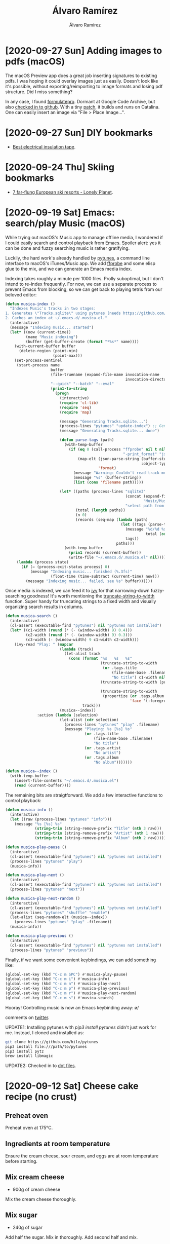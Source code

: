 #+TITLE: Álvaro Ramírez
#+AUTHOR: Álvaro Ramírez
#+OPTIONS: toc:nil num:nil ^:nil
* [2020-09-27 Sun] Adding images to pdfs (macOS)
  :PROPERTIES:
  :CUSTOM_ID: adding-images-to-pdfs-macos
  :END:
The macOS Preview app does a great job inserting signatures to existing pdfs. I was hoping it could overlay images just as easily. Doesn't look like it's possible, without exporting/reimporting to image formats and losing pdf structure. Did I miss something?

In any case, I found [[https://code.google.com/archive/p/formulatepro/][formulatepro]]. Dormant at Google Code Archive, but also [[https://github.com/adlr/formulatepro][checked in to github]]. With a tiny [[https://github.com/xenodium/formulatepro/commit/cd43b1e73c2f180f4b4b7fb11fdec975b6960dc6][patch]], it builds and runs on Catalina. One can easily insert an image via "File > Place Image...".

#+ATTR_HTML: :width 75% :height 75%
[[file:images/adding-images-to-pdfs-macos/formulatepro.png]]

* [2020-09-27 Sun] DIY bookmarks
  :PROPERTIES:
  :CUSTOM_ID: diy-bookmarks
  :END:
- [[https://linuxhint.com/best_electrical_insulation_tape/][Best electrical insulation tape]].

* [2020-09-24 Thu] Skiing bookmarks
  :PROPERTIES:
  :CUSTOM_ID: skiing-bookmarks
  :END:
- [[https://www.lonelyplanet.com/articles/remote-ski-resorts-europe][7 far-flung European ski resorts - Lonely Planet]].

* [2020-09-19 Sat] Emacs: search/play Music (macOS)
  :PROPERTIES:
  :CUSTOM_ID: emacs-searchplay-music-macos
  :END:
While trying out macOS's Music app to manage offline media, I wondered if I could easily search and control playback from Emacs. Spoiler alert: yes it can be done and fuzzy searching music is rather gratifying.

#+ATTR_HTML: :width 75% :height 75%
[[file:images/emacs-searchplay-music-macos/music_search.gif]]

Luckily, the hard work's already handled by [[https://github.com/hile/pytunes][pytunes]], a command line interface to macOS's iTunes/Music app. We add [[https://ffmpeg.org/ffprobe.html][ffprobe]] and some elisp glue to the mix, and we can generate an Emacs media index.

Indexing takes roughly a minute per 1000 files. Prolly suboptimal, but I don't intend to re-index frequently. For now, we can use a separate process to prevent Emacs from blocking, so we can get back to playing tetris from our beloved editor:

#+begin_src emacs-lisp
  (defun musica-index ()
    "Indexes Music's tracks in two stages:
  1. Generates \"Tracks.sqlite\" using pytunes (needs https://github.com/hile/pytunes installed).
  2. Caches an index at ~/.emacs.d/.musica.el."
    (interactive)
    (message "Indexing music... started")
    (let* ((now (current-time))
           (name "Music indexing")
           (buffer (get-buffer-create (format "*%s*" name))))
      (with-current-buffer buffer
        (delete-region (point-min)
                       (point-max)))
      (set-process-sentinel
       (start-process name
                      buffer
                      (file-truename (expand-file-name invocation-name
                                                       invocation-directory))
                      "--quick" "--batch" "--eval"
                      (prin1-to-string
                       `(progn
                          (interactive)
                          (require 'cl-lib)
                          (require 'seq)
                          (require 'map)

                          (message "Generating Tracks.sqlite...")
                          (process-lines "pytunes" "update-index") ;; Generates Tracks.sqlite
                          (message "Generating Tracks.sqlite... done")

                          (defun parse-tags (path)
                            (with-temp-buffer
                              (if (eq 0 (call-process "ffprobe" nil t nil "-v" "quiet"
                                                      "-print_format" "json" "-show_format" path))
                                  (map-elt (json-parse-string (buffer-string)
                                                              :object-type 'alist)
                                           'format)
                                (message "Warning: Couldn't read track metadata for %s" path)
                                (message "%s" (buffer-string))
                                (list (cons 'filename path)))))

                          (let* ((paths (process-lines "sqlite3"
                                                       (concat (expand-file-name "~/")
                                                               "Music/Music/Music Library.musiclibrary/Tracks.sqlite")
                                                       "select path from tracks"))
                                 (total (length paths))
                                 (n 0)
                                 (records (seq-map (lambda (path)
                                                     (let ((tags (parse-tags path)))
                                                       (message "%d/%d %s" (setq n (1+ n))
                                                                total (or (map-elt (map-elt tags 'tags) 'title) "No title"))
                                                       tags))
                                                   paths)))
                            (with-temp-buffer
                              (prin1 records (current-buffer))
                              (write-file "~/.emacs.d/.musica.el" nil))))))
       (lambda (process state)
         (if (= (process-exit-status process) 0)
             (message "Indexing music... finished (%.3fs)"
                      (float-time (time-subtract (current-time) now)))
           (message "Indexing music... failed, see %s" buffer))))))
#+end_src

Once media is indexed, we can feed it to [[https://github.com/abo-abo/swiper][ivy]] for that narrowing-down fuzzy-searching goodness! It's worth mentioning the [[https://www.gnu.org/software/emacs/manual/html_node/elisp/Size-of-Displayed-Text.html][truncate-string-to-width]] function. Super handy for truncating strings to a fixed width and visually organizing search results in columns.

#+begin_src emacs-lisp
  (defun musica-search ()
    (interactive)
    (cl-assert (executable-find "pytunes") nil "pytunes not installed")
    (let* ((c1-width (round (* (- (window-width) 9) 0.4)))
           (c2-width (round (* (- (window-width) 9) 0.3)))
           (c3-width (- (window-width) 9 c1-width c2-width)))
      (ivy-read "Play: " (mapcar
                          (lambda (track)
                            (let-alist track
                              (cons (format "%s   %s   %s"
                                            (truncate-string-to-width
                                             (or .tags.title
                                                 (file-name-base .filename)
                                                 "No title") c1-width nil ?\s "…")
                                            (truncate-string-to-width (propertize (or .tags.artist "")
                                                                                  'face '(:foreground "yellow")) c2-width nil ?\s "…")
                                            (truncate-string-to-width
                                             (propertize (or .tags.album "")
                                                         'face '(:foreground "cyan1")) c3-width nil ?\s "…"))
                                    track)))
                          (musica--index))
                :action (lambda (selection)
                          (let-alist (cdr selection)
                            (process-lines "pytunes" "play" .filename)
                            (message "Playing: %s [%s] %s"
                                     (or .tags.title
                                         (file-name-base .filename)
                                         "No title")
                                     (or .tags.artist
                                         "No artist")
                                     (or .tags.album
                                         "No album")))))))

  (defun musica--index ()
    (with-temp-buffer
      (insert-file-contents "~/.emacs.d/.musica.el")
      (read (current-buffer))))
#+end_src

The remaining bits are straigtforward. We add a few interactive functions to control playback:

#+begin_src emacs-lisp
  (defun musica-info ()
    (interactive)
    (let ((raw (process-lines "pytunes" "info")))
      (message "%s [%s] %s"
               (string-trim (string-remove-prefix "Title" (nth 3 raw)))
               (string-trim (string-remove-prefix "Artist" (nth 1 raw)))
               (string-trim (string-remove-prefix "Album" (nth 2 raw))))))

  (defun musica-play-pause ()
    (interactive)
    (cl-assert (executable-find "pytunes") nil "pytunes not installed")
    (process-lines "pytunes" "play")
    (musica-info))

  (defun musica-play-next ()
    (interactive)
    (cl-assert (executable-find "pytunes") nil "pytunes not installed")
    (process-lines "pytunes" "next"))

  (defun musica-play-next-random ()
    (interactive)
    (cl-assert (executable-find "pytunes") nil "pytunes not installed")
    (process-lines "pytunes" "shuffle" "enable")
    (let-alist (seq-random-elt (musica--index))
      (process-lines "pytunes" "play" .filename))
    (musica-info))

  (defun musica-play-previous ()
    (interactive)
    (cl-assert (executable-find "pytunes") nil "pytunes not installed")
    (process-lines "pytunes" "previous"))
#+end_src

Finally, if we want some convenient keybindings, we can add something like:

#+begin_src emacs-lisp
  (global-set-key (kbd "C-c m SPC") #'musica-play-pause)
  (global-set-key (kbd "C-c m i") #'musica-info)
  (global-set-key (kbd "C-c m n") #'musica-play-next)
  (global-set-key (kbd "C-c m p") #'musica-play-previous)
  (global-set-key (kbd "C-c m r") #'musica-play-next-random)
  (global-set-key (kbd "C-c m s") #'musica-search)
#+end_src

Hooray! Controlling music is now an Emacs keybinding away: \o/

comments on [[https://twitter.com/xenodium/status/1307294369326731264][twitter]].

UPDATE1: Installing pytunes with /pip3 install pytunes/ didn't just work for me. Instead, I cloned and installed as:

#+begin_src sh
  git clone https://github.com/hile/pytunes
  pip3 install file:///path/to/pytunes
  pip3 install pytz
  brew install libmagic
#+end_src

UPDATE2: Checked in to [[https://github.com/xenodium/dotsies/blob/master/emacs/ar/musica.el][dot files]].

* [2020-09-12 Sat] Cheese cake recipe (no crust)
  :PROPERTIES:
  :CUSTOM_ID: cheese-cake-recipe-no-crust
  :END:
** Preheat oven

Preheat oven at 175°C.

** Ingredients at room temperature

Ensure the cream cheese, sour cream, and eggs are at room temperature before starting.

** Mix cream cheese

- 900g of cream cheese

Mix the cream cheese thoroughly.

** Mix sugar

- 240g of sugar

Add half the sugar. Mix in thoroughly. Add second half and mix.

** Mix sour cream, corn flour, and vanilla.

- 100g sour cream
- 40g corn flour
- 1tbsp vanilla bean paste

Add the three ingredients and mix well.

** Mix eggs

- 3 eggs
- 1 egg yolk

Add the eggs and mix for 30 seconds.

** Mix by hand

Finish mixing thoroughly by hand, using a wooden spoon.

** Prepare pan

- Springform pan
- Parchment paper

A springform pan works best here. Wrap its plate with parchment paper and lock it in place.

** Pour mix

- Strainer

Pour the mix through a strainer and into the prepared pan.

** Rest mix

Let the mix rest in the pan for 10 minutes to let air bubbles out.

** Bake

Bake for an 1 hour 10 minutes. Maybe add another 10 minutes (or more) if surface is still pale. Turn the oven off, leave door half open, and let it sit for 20 minutes.

** Cool off

Take out and let it cool off to room temperature.

** Refrigerate

Refrigerate for 4 hours (or overnight) before removing the sides of the pan.

** Eat!

Nom nom. Yum yum.

* [2020-08-28 Fri] Faster macOS dock auto-hide
  :PROPERTIES:
  :CUSTOM_ID: faster-macos-dock-auto-hide
  :END:
#+ATTR_HTML: :width 75% :height 75%
[[file:images/faster-macos-dock-auto-hide/dock.gif]]

Via Marcin Swieczkowski's [[https://www.bytedude.com/upgrading-the-osx-dock/][Upgrading The OSX Dock]], change default to make macOS's dock auto-hide faster:

#+begin_src bash
  defaults write com.apple.dock autohide-time-modifier -float 0.2; killall Dock
#+end_src

* [2020-08-25 Tue] Smarter Swift snippets
  :PROPERTIES:
  :CUSTOM_ID: smarter-snippets
  :END:
[[https://twitter.com/safijari][Jari Safi]] published a wonderful Emacs video [[https://youtu.be/xmBovJvQ3KU][demoing python yasnippets in action]]. The constructor snippet, automatically setting ivars, is just magical. I wanted it for Swift!

I took a look at the [[https://github.com/jorgenschaefer/elpy/blob/060a4eb78ec8eba9c8fe3466c40a414d84b3dc81/snippets/python-mode/__init__][__init__ snippet]] from [[https://github.com/jorgenschaefer][Jorgen Schäfer]]'s [[https://github.com/jorgenschaefer/elpy][elpy]]. It uses [[https://github.com/jorgenschaefer/elpy/blob/060a4eb78ec8eba9c8fe3466c40a414d84b3dc81/snippets/python-mode/.yas-setup.el#L33][elpy-snippet-init-assignments]] to generate the assignments.

With small tweaks, we can get the same action going on for Swift \o/

#+ATTR_HTML: :width 75% :height 75%
[[file:images/smarter-snippets/snippet.gif]]

init.yasnippet:

#+begin_src snippet
  # -*- mode: snippet -*-
  # name: init with assignments
  # key: init
  # --
  init(${1:, args}) {
    ${1:$(swift-snippet-init-assignments yas-text)}
  }
  $0
#+end_src

.yas-setup.el:

#+begin_src emacs-lisp
  (defun swift-snippet-init-assignments (arg-string)
    (let ((indentation (make-string (save-excursion
                                      (goto-char start-point)
                                      (current-indentation))
                                    ?\s)))
      (string-trim (mapconcat (lambda (arg)
                                (if (string-match "^\\*" arg)
                                    ""
                                  (format "self.%s = %s\n%s"
                                          arg arg indentation)))
                              (swift-snippet-split-args arg-string)
                              ""))))

  (defun swift-snippet-split-args (arg-string)
    (mapcar (lambda (x)
              (if (and x (string-match "\\([[:alnum:]]*\\):" x))
                  (match-string-no-properties 1 x)
                x))
            (split-string arg-string "[[:blank:]]*,[[:blank:]]*" t)))
#+end_src
* [2020-08-23 Sun] Swift package manager build for iOS
  :PROPERTIES:
  :CUSTOM_ID: swift-package-manager-build-for-ios
  :END:
While playing around with Swift package manager, it wasn't immediately obvious how to build for iOS from the command line. The default behaviour of invoking /swift build/ is to build for the host. In my case, macOS. In any case, this was it:

#+begin_src sh
  swift build -Xswiftc "-sdk" -Xswiftc "/Applications/Xcode.app/Contents/Developer/Platforms/iPhoneSimulator.platform/Developer/SDKs/iPhoneSimulator13.0.sdk" -Xswiftc "-target" -Xswiftc "x86_64-apple-ios13.0-simulator"
#+end_src

ps. Can get the SDK path with:

#+begin_src sh
  xcrun --sdk iphonesimulator --show-sdk-path
#+end_src

* [2020-08-23 Sun] QR code bookmarks
  :PROPERTIES:
  :CUSTOM_ID: qr-code-bookmarks
  :END:
  :MODIFIED:
  [2020-08-23 Sun]
  :END:
- [[https://github.com/divan/txqr][divan/txqr: Transfer data via animated QR codes]].
- [[https://news.ycombinator.com/item?id=24158125][Show HN: Photo Realistic QR-Codes (Hacker News)]].
* [2020-08-16 Sun] Trying out gccemacs on macOS
  :PROPERTIES:
  :CUSTOM_ID: trying-out-gccemacs-on-macos
  :END:

Been wanting to try Andrea Corallo's [[http://akrl.sdf.org/gccemacs.html][gccemacs]]. Followed [[https://github.com/AllenDang][Allen Dang]]'s handy [[https://gist.github.com/AllenDang/f019593e65572a8e0aefc96058a2d23e][instructions]] to build it on macOS.

Though not had much of a chance to play with the new install, here's what I did to get up and running...

** Patch gcc homebrew formula

Edit /$(brew --prefix)/Library/Taps/homebrew/homebrew-core/Formula/gcc.rb/

#+begin_src diff
  $ diff -u $(brew --prefix)/Library/Taps/homebrew/homebrew-core/Formula/gcc.rb $(brew --prefix)/Library/Taps/homebrew/homebrew-core/Formula/gcc.rb.patched
  --- $(brew --prefix)/Library/Taps/homebrew/homebrew-core/Formula/gcc.rb		2020-08-16 14:12:13.000000000 +0100
  +++ $(brew --prefix)/Library/Taps/homebrew/homebrew-core/Formula/gcc.rb.patched	2020-08-07 09:16:42.000000000 +0100
  @@ -47,7 +47,7 @@
       #  - Go, currently not supported on macOS
       #  - BRIG
       # GCCEMACS
  -    languages = %w[c c++ objc obj-c++ fortran]
  +    languages = %w[c c++ objc obj-c++ fortran jit]

       osmajor = `uname -r`.split(".").first
       pkgversion = "Homebrew GCC #{pkg_version} #{build.used_options*" "}".strip
  @@ -67,6 +67,7 @@
         --with-system-zlib
         --with-pkgversion=#{pkgversion}
         --with-bugurl=https://github.com/Homebrew/homebrew-core/issues
  +      --enable-host-shared
       ]

       # Xcode 10 dropped 32-bit support
#+end_src

** Install gcc via homebrew

#+begin_src sh
  brew install gcc --build-from-source --force
#+end_src

** Save configure script

Create configure-gccemacs.sh

#+begin_src sh
  #!/bin/bash

  set -o nounset
  set -o errexit

  # Configures Emacs for building native comp support
  # http://akrl.sdf.org/gccemacs.html

  # Installing under homebrew's opt, but could be anywhere.
  readonly GCCEMACS_PREFIX="$(realpath $(brew --prefix)/opt/gccemacs)"

  readonly GCC_DIR="$(realpath $(brew --prefix)/opt/gcc)"
  [[ -d $GCC_DIR ]] ||  { echo "${GCC_DIR} not found"; exit 1; }

  readonly SED_DIR="$(realpath $(brew --prefix)/opt/gnu-sed)"
  [[ -d $SED_DIR ]] ||  { echo "${SED_DIR} not found"; exit 1; }

  readonly GCC_INCLUDE_DIR=${GCC_DIR}/include
  [[ -d $GCC_INCLUDE_DIR ]] ||  { echo "${GCC_INCLUDE_DIR} not found"; exit 1; }

  readonly GCC_LIB_DIR=${GCC_DIR}/lib/gcc/10
  [[ -d $GCC_LIB_DIR ]] ||  { echo "${GCC_LIB_DIR} not found"; exit 1; }

  export PATH="${SED_DIR}/libexec/gnubin:${PATH}"
  export CFLAGS="-I${GCC_INCLUDE_DIR}"
  export LDFLAGS="-L${GCC_LIB_DIR} -I${GCC_INCLUDE_DIR}"
  export DYLD_FALLBACK_LIBRARY_PATH="${GCC_LIB_DIR}"

  echo "Environment"
  echo "-----------"
  echo PATH: $PATH
  echo CFLAGS: $CFLAGS
  echo LDFLAGS: $LDFLAGS
  echo DYLD_FALLBACK_LIBRARY_PATH: $DYLD_FALLBACK_LIBRARY_PATH
  echo "-----------"

  ./autogen.sh

  ./configure \
       --prefix="${GCCEMACS_PREFIX}" \
       --enable-locallisppath="${GCCEMACS_PREFIX}/opt/gccemacs/site-lisp" \
       --with-mailutils \
       --with-ns \
       --with-imagemagick \
       --with-cairo \
       --with-modules \
       --with-xml2 \
       --with-gnutls \
       --with-json \
       --with-rsvg \
       --with-nativecomp \
       --disable-silent-rules \
       --disable-ns-self-contained \
       --without-dbus
#+end_src

Make it executable

#+begin_src shell
  chmod +x configure-gccemacs.sh
#+end_src

** Clone Emacs source

#+begin_src shell
  git clone https://github.com/emacs-mirror/emacs gccemacs
#+end_src

** Check out native-comp feature branch

#+begin_src sh
  cd gccemacs
  git checkout feature/native-comp
#+end_src

** Configure build

#+begin_src sh
  ../configure-gccemacs.sh
#+end_src

** Native lisp compiler found?

Verify native lisp compiler is found:

#+begin_src fundamental
  Does Emacs have native lisp compiler?                   yes
#+end_src

** Build

Put those cores to use. Find out how many you got with:

#+begin_src sh
  sysctl hw.logicalcpu
#+end_src

#+RESULTS:
: hw.logicalcpu: 4

Ok so build with:

#+begin_src sh
  make -j4 NATIVE_FAST_BOOT=1
  make install
#+end_src

*Note:* Using /NATIVE_FAST_BOOT=1/ significantly improves build time (totalling between 20-30 mins, depending on your specs). Without it, the build can take *hours*.

** Symlink Emacs.app/Contents/lisp

Without synlinking, opening Emacs.app from Finder fails silently, so symlink as follows. Btw, if you changed $GCCEMACS_PREFIX, use that path prefix instead.

#+begin_src sh
  ln -s $(brew --prefix)/opt/gccemacs/share/emacs/28.0.50/native-lisp nextstep/Emacs.app/Contents/
#+end_src

ps. Without symlink, you won't see an error unless the binary is executed explicitly from the terminal (ie. nextstep/Emacs.app/Contents/MacOS/Emacs), and then you'd see something like

#+begin_src sh
  nextstep/Emacs.app/Contents/MacOS/Emacs
  emacs: dlopen(nextstep/Emacs.app/Contents/MacOS/../lisp/emacs-lisp/eln-x86_64-apple-darwin19.4.0-abff6ce99a055711/lisp-mode.eln, 1): image not found
#+end_src

** Symlink Emacs.app/Contents/eln-cache

As of [[http://akrl.sdf.org/gccemacs.html#org4b11ea1][update 11]], the following symbolic link is also needed.

#+begin_src sh
  ln -s $(brew --prefix)/opt/gccemacs/libexec/emacs/28.0.50/x86_64-apple-darwin19.6.0/eln-cache nextstep/Emacs.app/Contents/
#+end_src

** Remove ~/emacs.d

You likely want to start with a clean install, byte-compiling all packages with the latest Emacs version. In any case, rename ~/emacs.d (for backup?) or remove ~/emacs.d.

** init.el config

Ensure /exec-path/ and /LIBRARY_PATH/ both point to locations in $GCCEMACS_PREFIX and finally set /comp-deferred-compilation/. I wrapped mine in /exec-path-from-shell/, setting early in init.el should be enough.

#+begin_src emacs-lisp
  (use-package exec-path-from-shell
    :ensure t
    :config
    (exec-path-from-shell-initialize)
    (if (and (fboundp 'native-comp-available-p)
             (native-comp-available-p))
        (progn
          (message "Native comp is available")
          (add-to-list 'exec-path (expand-file-name "~/homebrew/opt/gccemacs/bin"))
          (setenv "LIBRARY_PATH" (concat (getenv "LIBRARY_PATH")
                                         (when (getenv "LIBRARY_PATH")
                                           ":")
                                         (car (file-expand-wildcards
                                               (expand-file-name "~/homebrew/opt/gcc/lib/gcc/*")))))
          ;; Only set after LIBRARY_PATH can find gcc libraries.
          (setq comp-deferred-compilation t))
      (message "Native comp is *not* available")))
#+end_src

** Launch Emacs.app

You're good to go. Open Emacs.app via finder or shell:

#+begin_src sh
  open nextstep/Emacs.app
#+end_src

** Deferred compilation logs

After setting /comp-deferred-compilation/ (in init.el config section), .elc files should be asyncronously compiled. Function definition should be updated to native compiled equivalent.

Look out for an **Async-native-compile-log** buffer. Should have content like:

#+begin_src fundamental
  Compiling .emacs.d/elpa/moody-20200514.1946/moody.el...
  Compiling .emacs.d/elpa/minions-20200522.1052/minions.el...
  Compiling .emacs.d/elpa/persistent-scratch-20190922.1046/persistent-scratch.el...
  Compiling .emacs.d/elpa/which-key-20200721.1927/which-key.el...
  ...
#+end_src

Can also check for .eln files:

#+begin_src sh
  find ~/.emacs.d -iname *.eln | wc -l
#+end_src

#+RESULTS:
: 149

UPDATE1: Added /Symlink Emacs.app/Contents/eln-cache/ section for [[http://akrl.sdf.org/gccemacs.html#org4b11ea1][update 11]].

UPDATE2: Noted using NATIVE_FAST_BOOT makes the build much faster.

* [2020-08-02 Sun] SwiftUI macOS desk clock
:PROPERTIES:
:CUSTOM_ID: swiftui-desk-clock
:END:

[[file:images/swiftui-desk-clock/everclock.gif]]

For time display, I've gone back and forth between an always-displayed macOS's menu bar to an auto-hide menu bar, and letting Emacs display the time. Neither felt great nor settled.

With some tweaks, Paul Hudson's [[https://www.hackingwithswift.com/quick-start/swiftui/how-to-use-a-timer-with-swiftui][How to use a timer with SwiftUI]], led me to build a simple desk clock. Ok, let's not get fancy. It's really just an always-on-top floating window, showing a swiftUI label, but hey I like the minimalist feel ;)

Let's see if it sticks around or it gets in the way... Either way, here's standalone snippet. Run with /swift deskclock.swift/.

#+begin_src swift
  import Cocoa
  import SwiftUI

  let application = NSApplication.shared
  let appDelegate = AppDelegate()
  NSApp.setActivationPolicy(.regular)
  application.delegate = appDelegate
  application.mainMenu = NSMenu.makeMenu()
  application.run()

  struct ClockView: View {
    @State var time = "--:--"

    let timer = Timer.publish(every: 1, on: .main, in: .common).autoconnect()

    var body: some View {
      GeometryReader { geometry in

        VStack {
          Text(time)
            .onReceive(timer) { input in
              let formatter = DateFormatter()
              formatter.dateFormat = "HH:mm"
              time = formatter.string(from: input)
            }
            .font(.system(size: 40))
            .padding()
        }.frame(width: geometry.size.width, height: geometry.size.height)
          .background(Color.black)
          .cornerRadius(10)
          .frame(maxWidth: .infinity, maxHeight: .infinity)
      }
    }
  }

  extension NSWindow {
    static func makeWindow() -> NSWindow {
      let window = NSWindow(
        contentRect: NSRect.makeDefault(),
        styleMask: [.closable, .miniaturizable, .resizable, .fullSizeContentView],
        backing: .buffered, defer: false)
      window.level = .floating
      window.setFrameAutosaveName("everclock")
      window.collectionBehavior = [.canJoinAllSpaces, .stationary, .ignoresCycle, .fullScreenPrimary]
      window.makeKeyAndOrderFront(nil)
      window.isMovableByWindowBackground = true
      window.titleVisibility = .hidden
      window.backgroundColor = .clear
      return window
    }
  }

  class AppDelegate: NSObject, NSApplicationDelegate {
    var window = NSWindow.makeWindow()
    var hostingView: NSView?

    func applicationDidFinishLaunching(_ notification: Notification) {
      hostingView = NSHostingView(rootView: ClockView())
      window.contentView = hostingView
      NSApp.activate(ignoringOtherApps: true)
    }
  }

  extension NSRect {
    static func makeDefault() -> NSRect {
      let initialMargin = CGFloat(60)
      let fallback = NSRect(x: 0, y: 0, width: 100, height: 150)

      guard let screenFrame = NSScreen.main?.frame else {
        return fallback
      }

      return NSRect(
        x: screenFrame.maxX - fallback.width - initialMargin,
        y: screenFrame.maxY - fallback.height - initialMargin,
        width: fallback.width, height: fallback.height)
    }
  }

  extension NSMenu {
    static func makeMenu() -> NSMenu {
      let appMenu = NSMenuItem()
      appMenu.submenu = NSMenu()

      appMenu.submenu?.addItem(
        NSMenuItem(
          title: "Quit \(ProcessInfo.processInfo.processName)",
          action: #selector(NSApplication.terminate(_:)), keyEquivalent: "q"
        ))

      let mainMenu = NSMenu(title: "Main Menu")
      mainMenu.addItem(appMenu)
      return mainMenu
    }
  }

#+end_src
* [2020-07-30 Thu] Mending bookmarks
  :PROPERTIES:
  :CUSTOM_ID: mending-bookmarks
  :END:
- [[https://youtu.be/S6UfWgMDlkQ][12 Great Sewing Tips and Tricks ! Best great sewing tips and tricks #7 - YouTube]].
* [2020-06-17 Wed] ffmpeg bookmarks
  :PROPERTIES:
  :CUSTOM_ID: ffmpeg-bookmarks
  :END:
- [[https://el-tramo.be/blog/ken-burns-ffmpeg/][Ken Burns Effect Slideshows with FFMPeg (mko.re)]].
- [[https://news.ycombinator.com/item?id=23540704][FFmpeg 4.3 (Hacker News)]].
* [2020-06-14 Sun] Black lives matter (BLM) bookmarks
  :PROPERTIES:
  :CUSTOM_ID: black-lives-matter-blm-bookmarks
  :END:
- [[https://projects.fivethirtyeight.com/racism-polls/][Do You Know How Divided White And Black Americans Are On Racism? (FiveThirtyEight)]].
- [[https://marker.medium.com/its-time-we-dealt-with-white-supremacy-in-tech-8f7816fe809][It’s Time We Dealt With White Supremacy in Tech]].
- [[https://www.politico.com/magazine/story/2014/05/religious-right-real-origins-107133][The Real Origins of the Religious Right - POLITICO Magazine]].
* [2020-06-14 Sun] Dogs bookmarks
  :PROPERTIES:
  :CUSTOM_ID: dogs-bookmarks
  :END:
  - [[https://thedogspov.com/need-know-romanian-rescue-dogs/][All You Need to Know About Romanian Rescue Dogs]].
* [2020-06-06 Sat] Emacs, search hackingwithswift.com
  :PROPERTIES:
  :CUSTOM_ID: emacs-search-hackingwithswiftcom
  :END:
#+ATTR_HTML: :width 75% :height 75%
[[file:images/emacs-search-hackingwithswiftcom/hws.gif]]

[[https://twitter.com/twostraws][Paul Hudson]] authors excellent Swift material at [[https://www.hackingwithswift.com/][hackingwithswift.com]]. I regularly land on the site while searching for snippets from the browser. I was wondering if I could search for snippets directly from Emacs.

Turns out, hackingwithswift uses a JSON HTTP request for querying code examples. With this in mind, we can use /ivy-read/ like Oleh Krehel's [[https://github.com/abo-abo/swiper/blob/8d840b2e8680e2768edb794c9ccecf975f6ba4cf/counsel.el#L6680][counsel-search]] and search for Swift snippets from our favorite editor:

#+begin_src emacs-lisp
  (require 'request)
  (require 'json)

  (defun ar/counsel-hacking-with-swift-search ()
    "Ivy interface to query hackingwithswift.com."
    (interactive)
    (ivy-read "hacking with swift: "
              (lambda (input)
                (or
                 (ivy-more-chars)
                 (let ((request-curl-options (list "-H" (string-trim (url-http-user-agent-string)))))
                   (request
                     "https://www.hackingwithswift.com/example-code/search"
                     :type "GET"
                     :params (list
                              (cons "search" input))
                     :parser 'json-read
                     :success (cl-function
                               (lambda (&key data &allow-other-keys)
                                 (ivy-update-candidates
                                  (mapcar (lambda (item)
                                            (let-alist item
                                              (propertize .title 'url .url)))
                                          data)))))
                   0)))
              :action (lambda (selection)
                        (browse-url (concat "https://www.hackingwithswift.com"
                                            (get-text-property 0 'url selection))))
              :dynamic-collection t
              :caller 'ar/counsel-hacking-with-swift-search))
#+end_src
* [2020-05-23 Sat] Preview SwiftUI layouts using Emacs org blocks
  :PROPERTIES:
  :CUSTOM_ID: swiftui-layout-previews-using-emacs-org-blocks
  :END:

#+ATTR_HTML: :width 75% :height 75%
[[file:images/swiftui-layout-previews-using-emacs-org-blocks/ob-swiftui.gif]]

Chris Eidhof [[https://twitter.com/chriseidhof/status/1261360332594974721][twitted]] a handy [[https://gist.github.com/chriseidhof/26768f0b63fa3cdf8b46821e099df5ff][snippet]] that enables quickly bootstrapping throwaway SwiftUI code. It can be easily integrated into other tools for rapid experimentation.

Being a SwiftUI noob, I could use some SwiftUI integration with my editor of choice. With some elisp glue and a small patch, Chris's snippet can be used to generate SwiftUI inline previews using Emacs org babel. This is particularly handy for playing around with SwiftUI layouts.

We can piggyback ride off zweifisch's [[https://github.com/zweifisch/ob-swift][ob-swift]] by advicing /org-babel-execute:swift/ to inject the org source block into the bootstrapping snippet. We also add a hook to /org-babel-after-execute-hook/ to automatically refresh the inline preview.

If you're a [[https://github.com/jwiegley/use-package][use-package]] user, the following snippet should make things fairly self-contained (if you have [[https://melpa.org/][melpa]] set up already).

Note: I like pressing /C-c C-c/ to execute source blocks, so it's bound in the following snippet. I've also enabled /org-display-inline-images/ when loading org files.

#+begin_src emacs-lisp
  (use-package org
    :hook ((org-mode . org-display-inline-images))
    :config

    (use-package ob
      :bind (:map org-mode-map
                  ("C-c C-c" . org-ctrl-c-ctrl-c))
      :config

      (use-package ob-swift
        :ensure t
        :config
        (org-babel-do-load-languages 'org-babel-load-languages
                                     (append org-babel-load-languages
                                             '((swift     . t))))

        (defun ar/org-refresh-inline-images ()
          (when org-inline-image-overlays
            (org-redisplay-inline-images)))

        ;; Automatically refresh inline images.
        (add-hook 'org-babel-after-execute-hook 'ar/org-refresh-inline-images)

        (defun adviced:org-babel-execute:swift (f &rest args)
          "Advice `adviced:org-babel-execute:swift' enabling swiftui header param."
          (let* ((body (nth 0 args))
                 (params (nth 1 args))
                 (swiftui (cdr (assoc :swiftui params)))
                 (output))
            (when swiftui
              (assert (or (string-equal swiftui "preview")
                          (string-equal swiftui "interactive"))
                      nil ":swiftui must be either preview or interactive")
              (setq body (format
                          "
  import Cocoa
  import SwiftUI
  import Foundation

  let screenshotURL = URL(fileURLWithPath: NSTemporaryDirectory(), isDirectory: true).appendingPathComponent(ProcessInfo.processInfo.globallyUniqueString + \".png\")
  let preview = %s

  NSApplication.shared.run {
    %s
  }

  extension NSApplication {
    public func run<V: View>(@ViewBuilder view: () -> V) {
      let appDelegate = AppDelegate(view())
      NSApp.setActivationPolicy(.regular)
      mainMenu = customMenu
      delegate = appDelegate
      run()
    }
  }

  extension NSApplication {
    var customMenu: NSMenu {
      let appMenu = NSMenuItem()
      appMenu.submenu = NSMenu()

      let quitItem = NSMenuItem(
        title: \"Quit \(ProcessInfo.processInfo.processName)\",
        action: #selector(NSApplication.terminate(_:)), keyEquivalent: \"q\")
      quitItem.keyEquivalentModifierMask = []
      appMenu.submenu?.addItem(quitItem)

      let mainMenu = NSMenu(title: \"Main Menu\")
      mainMenu.addItem(appMenu)
      return mainMenu
    }
  }

  class AppDelegate<V: View>: NSObject, NSApplicationDelegate, NSWindowDelegate {
    var window = NSWindow(
      contentRect: NSRect(x: 0, y: 0, width: 414 * 0.2, height: 896 * 0.2),
      styleMask: [.titled, .closable, .miniaturizable, .resizable, .fullSizeContentView],
      backing: .buffered, defer: false)

    var contentView: V

    init(_ contentView: V) {
      self.contentView = contentView
    }

    func applicationDidFinishLaunching(_ notification: Notification) {
      window.delegate = self
      window.center()
      window.contentView = NSHostingView(rootView: contentView)
      window.makeKeyAndOrderFront(nil)

      if preview {
        screenshot(view: window.contentView!, saveTo: screenshotURL)
        // Write path (without newline) so org babel can parse it.
        print(screenshotURL.path, terminator: \"\")
        NSApplication.shared.terminate(self)
        return
      }

      window.setFrameAutosaveName(\"Main Window\")
      NSApp.activate(ignoringOtherApps: true)
    }
  }

  func screenshot(view: NSView, saveTo fileURL: URL) {
    let rep = view.bitmapImageRepForCachingDisplay(in: view.bounds)!
    view.cacheDisplay(in: view.bounds, to: rep)
    let pngData = rep.representation(using: .png, properties: [:])
    try! pngData?.write(to: fileURL)
  }
  "
                          (if (string-equal swiftui "preview")
                              "true"
                            "false")
                          body))
              (setq args (list body params)))
            (setq output (apply f args))
            (when org-inline-image-overlays
              (org-redisplay-inline-images))
            output))

        (advice-add #'org-babel-execute:swift
                    :around
                    #'adviced:org-babel-execute:swift))))
#+end_src

Snippet also at github [[https://gist.github.com/xenodium/79154033bc26e733b8c43af228cbce5b][gist]] and included in [[https://github.com/xenodium/dotsies/blob/master/emacs/features/fe-org.el][my emacs config]].

Once the snippet is evaluated, we're ready to use in an org babel block. We introduced the /:swiftui/ header param to switch between inline static /preview/ and /interactive/ mode.

To try out an inline /preview/, create a new org file (eg. swiftui.org) and a source block like:

#+begin_src org :exports src
  ,#+begin_src swift :results file :swiftui preview
    VStack(spacing: 10) {
        HStack(spacing: 10) {
          Rectangle().fill(Color.yellow)
          Rectangle().fill(Color.green)
        }
        Rectangle().fill(Color.blue)
        HStack(spacing: 10) {
          Rectangle().fill(Color.green)
          Rectangle().fill(Color.yellow)
        }
      }
      .frame(maxWidth: .infinity, maxHeight: .infinity)
  ,#+end_src
#+end_src

#+begin_src org :exports src
  ,#+results:
#+end_src
[[file:images/swiftui-layout-previews-using-emacs-org-blocks/vstack.jpg]]

Place the cursor anywhere inside the source block (#+begin_src/#+end_src) and press C-c C-c (or M-x org-ctrl-c-ctrl-c).

To run interactively, change the /:swiftui/ param to /interactive/ and press C-c C-c (or M-x org-ctrl-c-ctrl-c). When running interactively, press "q" (without ⌘) to quit the Swift app.

comments on [[https://twitter.com/xenodium/status/1194224168709083137][twitter]].

** Update

- Tweaked the snippet to make it more self-contained and made the steps more reproducible. Need to work out how to package things to make them more accessible. May be best to contribute as a patch to [[https://github.com/zweifisch/ob-swift][ob-swift]] and we can avoid the icky /advice-add/.
- Thanks to Chris Eidhof for PNG support (instead of TIFF). Also TIL Swift's /print/ has got a terminator param.

* [2020-05-22 Fri] Open Emacs elfeed links in the background
  :PROPERTIES:
  :CUSTOM_ID: open-emacs-elfeed-links-in-background
  :END:

#+ATTR_HTML: :width 75% :height 75%
[[file:images/open-emacs-elfeed-links-in-background/background-browse.gif]]

Christopher Wellons's [[https://github.com/skeeto/elfeed][elfeed]] is a wonderful Emacs rss reader. In Mike Zamansky's [[https://cestlaz.github.io/post/using-emacs-72-customizing-elfeed/][Using Emacs 72 - Customizing Elfeed]] video, he highlights a desire to open elfeed entries in the background. That is, open the current rss entry (or selected entries) without shifting focus from Emacs to your browser. This behaviour is somewhat analogous to ⌘-clicking/ctrl-clicking on multiple links in the browser without losing focus.

I've been wanting elfeed to open links in the background for some time. Zamansky's post was a great nudge to look into it. He points to the relevant [[https://github.com/skeeto/elfeed/blob/58ab1f8bcc3014206db42a7a26f3120ba5de4ca6/elfeed-search.el#L783][elfeed-search-browse-url]] function, re-implemented to suit his needs. In a similar spirit, I wrote a function to open the current rss entry (or selected entries) in the background.

I'm running macOS, so I took a look at [[https://github.com/emacs-mirror/emacs/blob/d714aa753b744c903d149a1f6c69262d958c313e/lisp/net/browse-url.el#L1018  I ][browse-url-default-macosx-browser]] to get an idea of how URLs are opened. Simple. It let's macOS handle it via the "open" command, invoked through /start process/. Looking at open's command-line options, we find /--background/ which "does not bring the application to the foreground."

#+begin_src emacs-lisp
  open --background http://xenodium.com
#+end_src

"b" is already bound to /elfeed-search-browse-url/, so in our snippet we'll bind "B" to our new background function, giving us some flexibility:

#+begin_src emacs-lisp
  (use-package elfeed
    :ensure t
    :bind (:map elfeed-search-mode-map
                ("B" . ar/elfeed-search-browse-background-url))
    :config
    (defun ar/elfeed-search-browse-background-url ()
      "Open current `elfeed' entry (or region entries) in browser without losing focus."
      (interactive)
      (let ((entries (elfeed-search-selected)))
        (mapc (lambda (entry)
                (assert (memq system-type '(darwin)) t "open command is macOS only")
                (start-process (concat "open " (elfeed-entry-link entry))
                               nil "open" "--background" (elfeed-entry-link entry))
                (elfeed-untag entry 'unread)
                (elfeed-search-update-entry entry))
              entries)
        (unless (or elfeed-search-remain-on-entry (use-region-p))
          (forward-line)))))
#+end_src

Maybe xdg-open does a similar thing on linux (I've not looked). Ping me if you have a linux solution and I can update the function.

Happy Emacsing.

ps. I noticed elfeed uses /browse-url-generic/ if /elfeed-search-browse-url/'s is invoked with a prefix. Setting  [[https://github.com/emacs-mirror/emacs/blob/d0e2a341dd9a9a365fd311748df024ecb25b70ec/lisp/net/browse-url.el#L534][browse-url-generic-program]] and [[https://github.com/emacs-mirror/emacs/blob/d0e2a341dd9a9a365fd311748df024ecb25b70ec/lisp/net/browse-url.el#L539][browse-url-generic-args]] to use background options may be a more generic solution. For now, a custom function does the job.

comments on [[https://twitter.com/xenodium/status/1263839324023525376][twitter]].

* [2020-05-11 Mon] Enrich Emacs dired's batching toolbox
  :PROPERTIES:
  :CUSTOM_ID: enrich-your-dired-batching-toolbox
  :END:
Shell one-liners are super handy for batch-processing files. Say you'd like to convert a bunch of images from HEIC to jpg, you could use something like:

#+begin_src sh
  for f in *.HEIC ; do convert "$f" "${f%.*}.jpg"; done
#+end_src

Save the one-liner (or memorize it) and pull it from your toolbox next time you need it. This is handy as it is, but [[https://www.gnu.org/software/emacs/manual/html_node/emacs/Dired.html][Emacs dired]] is just a file-management powerhouse. Its /dired-map-over-marks/ function is just a few elisp lines away from enabling all sorts of batch processing within your dired buffers.


Dired already enables selecting and deselecting files using all sorts of built-in mechanisms ([[https://www.gnu.org/software/emacs/manual/html_node/emacs/Marks-vs-Flags.html][dired-mark-files-regexp]], [[https://www.gnu.org/software/emacs/manual/html_node/emacs/Dired-and-Find.html][find-name-dired]], etc) or wonderful third-party packages like Matus Goljer's [[https://github.com/Fuco1/dired-hacks][dired-filters]].

Regardless of how you selected your files, here's a snippet to run ImageMagick's [[https://imagemagick.org/script/convert.php][convert]] on a bunch of selected files:

#+begin_src emacs-lisp
  ;;; -*- lexical-binding: t; -*-

  (defun ar/dired-convert-image (&optional arg)
    "Convert image files to other formats."
    (interactive "P")
    (assert (or (executable-find "convert") (executable-find "magick.exe")) nil "Install imagemagick")
    (let* ((dst-fpath)
           (src-fpath)
           (src-ext)
           (last-ext)
           (dst-ext))
      (mapc
       (lambda (fpath)
         (setq src-fpath fpath)
         (setq src-ext (downcase (file-name-extension src-fpath)))
         (when (or (null dst-ext)
                   (not (string-equal dst-ext last-ext)))
           (setq dst-ext (completing-read "to format: "
                                          (seq-remove (lambda (format)
                                                        (string-equal format src-ext))
                                                      '("jpg" "png")))))
         (setq last-ext dst-ext)
         (setq dst-fpath (format "%s.%s" (file-name-sans-extension src-fpath) dst-ext))
         (message "convert %s to %s ..." (file-name-nondirectory dst-fpath) dst-ext)
         (set-process-sentinel
          (if (string-equal system-type "windows-nt")
              (start-process "convert"
                             (generate-new-buffer (format "*convert %s*" (file-name-nondirectory src-fpath)))
                             "magick.exe" "convert" src-fpath dst-fpath)
            (start-process "convert"
                           (generate-new-buffer (format "*convert %s*" (file-name-nondirectory src-fpath)))
                           "convert" src-fpath dst-fpath))
          (lambda (process state)
            (if (= (process-exit-status process) 0)
                (message "convert %s ✔" (file-name-nondirectory dst-fpath))
              (message "convert %s ❌" (file-name-nondirectory dst-fpath))
              (message (with-current-buffer (process-buffer process)
                         (buffer-string))))
            (kill-buffer (process-buffer process)))))
       (dired-map-over-marks (dired-get-filename) arg))))
#+end_src

The snippet can be shorter, but wouldn't be as friendly. We ask users to provide desired image format, spawn separate processes (avoids blocking Emacs), and generate a basic report. Also adds support for Windows.

[[file:images/enrich-your-dired-batching-toolbox/batch-dired.gif]]

** BEWARE

The snippet isn't currently capping the number of processes, but hey we can revise in the future...


** Update

Thanks to [[https://github.com/pbeliveau][Philippe Beliveau]] for pointing out a bug in snippet (now updated) and changes to make it Windows compatible.

* [2020-05-09 Sat] Banana oats pancakes recipe
  :PROPERTIES:
  :CUSTOM_ID: banana-oats-pancakes-recipe
  :END:
#+ATTR_HTML: :width 50% :height 50%
[[file:images/banana-oats-pancakes-recipe/banpan.jpg]]

** Blend


- Ripe banana.
- 2 Eggs.
- 1/3 cup instant oats.
- 1/2 teaspoon baking powder.

Really is this easy. Add all ingredients and blend.

** Cook


Medium to low heat. Cook for 3 minutes. Flip. Cook for 1 minute. You're done.

* [2020-05-06 Wed] Emacs: connect my Bluetooth speaker
  :PROPERTIES:
  :CUSTOM_ID: emacs-connect-my-bluetooth-speaker
  :END:
Connecting and disconnecting bluetooth devices on macOS is fairly simple: use the menu bar utility.

#+ATTR_HTML: :width 75% :height 75%
[[file:images/emacs-connect-my-bluetooth-speaker/macos-menu.png]]

/But could we make it quicker from our beloved editor?/

Turns out with a little elisp glue, we can fuzzy search our Bluetooth devices and toggle connections. We can use [[https://twitter.com/_abo_abo][Oleh Krehel's]] [[https://github.com/abo-abo/swiper][ivy-read]] for fuzzy searching and [[https://twitter.com/lap_felix][Felix Lapalme]]'s nifty [[https://github.com/lapfelix/BluetoothConnector][BluetoothConnector]] to list devices and toggle Bluetooth connections.

As a bonus, we can make it remember the last selected device, so you can quickly toggle it again.

#+begin_src emacs-lisp
  (defun ar/ivy-bluetooth-connect ()
    "Connect to paired bluetooth device."
    (interactive)
    (assert (string-equal system-type "darwin")
            nil "macOS only. Sorry :/")
    (assert (executable-find "BluetoothConnector")
            nil "Install BluetoothConnector from https://github.com/lapfelix/BluetoothConnector")
    (ivy-read "(Dis)connect: "
              (seq-map
               (lambda (item)
                 (let* ((device (split-string item " - "))
                        (mac (nth 0 device))
                        (name (nth 1 device)))
                   (propertize name
                               'mac mac)))
               (seq-filter
                (lambda (line)
                  ;; Keep lines like: af-8c-3b-b1-99-af - Device name
                  (string-match-p "^[0-9a-f]\\{2\\}" line))
                (with-current-buffer (get-buffer-create "*BluetoothConnector*")
                  (erase-buffer)
                  ;; BluetoothConnector exits with 64 if no param is given.
                  ;; Invoke with no params to get a list of devices.
                  (unless (eq 64 (call-process "BluetoothConnector" nil (current-buffer)))
                    (error (buffer-string)))
                  (split-string (buffer-string) "\n"))))
              :require-match t
              :preselect (when (boundp 'ar/misc-bluetooth-connect--history)
                           (nth 0 ar/misc-bluetooth-connect--history))
              :history 'ar/misc-bluetooth-connect--history
              :caller 'ar/toggle-bluetooth-connection
              :action (lambda (device)
                        (start-process "BluetoothConnector"
                                       (get-buffer-create "*BluetoothConnector*")
                                       "BluetoothConnector" (get-text-property 0 'mac device) "--notify"))))
#+end_src

#+ATTR_HTML: :width 50% :height 50%
[[file:images/emacs-connect-my-bluetooth-speaker/connect-disconnect.gif]]

comments on [[https://twitter.com/xenodium/status/1258148035319734273][twitter]].

* [2020-05-02 Sat] Duti: changing default macOS apps
  :PROPERTIES:
  :CUSTOM_ID: duti-changing-default-macos-apps
  :END:
Future self example, setting [[https://mpv.io/][mpv.io]] to open all aiff files on macOS:

#+begin_src bash
  duti -s io.mpv aiff
#+end_src
* [2020-04-26 Sun] Neapolitan pizza recipe
  :PROPERTIES:
  :CUSTOM_ID: neapolitan-pizza-recipe
  :END:

  Full disclosure: I'm a complete noob at making pizza. It's my second pizza, but hey, it was tasty and fun to make! Making pizza at home is not as far-fetched as I initially thought.

** UPDATES:

I've made this recipe a couple of times. Made two improvements worth mentioning.

*** Flan tin / quiche pan

#+ATTR_HTML: :width 50% :height 50%
[[file:images/neapolitan-pizza-recipe/round_pie.jpg]]

My first pizzas were rectangular, matching the baking tray shape, but I really wanted round pies. I found a quiche pan at home and gave that a try. Worked pretty well. The dish bottom comes up, which is pretty handy.

*** Double baking

Bake in two stages:

1. Bake the pizza for 6 minutes (without the mozarella) at bottom of oven.
2. Add mozzarella and make for 4 minutes at top of the oven.

** Recipe

Ok, on to the recipe now...

*** Dissolve the yeast

- 7g of yeast.
- 325ml of lukewarm water.

Dissolve the yeast in the lukewarm water.

*** Mixing the dough

#+ATTR_HTML: :width 50% :height 50%
[[file:images/neapolitan-pizza-recipe/mix1.jpg]]
#+ATTR_HTML: :width 50% :height 50%
[[file:images/neapolitan-pizza-recipe/mix2.jpg]]

- 500g of flour.
- 1 teaspoon of salt.

Gradually add flour to the yeast and water mix, using the bottom of a spoon to work it until smooth (no lumps). The dough will be very sticky at first. Stay faithful to the spoon. It'll work. BBC's [[http://www.bbc.com/travel/story/20200415-how-to-make-pizza-like-a-neapolitan-master][How to make pizza like a Neapolitan master]] has a great demo. I followed the dough technique.

*** Kneading the dough

#+ATTR_HTML: :width 50% :height 50%
[[file:images/neapolitan-pizza-recipe/knead1.jpg]]

#+ATTR_HTML: :width 50% :height 50%
[[file:images/neapolitan-pizza-recipe/knead2.jpg]]

Sprinkle some flour on the table and knead the dough (punch, stretch, and fold many times) from previous step. Eventually, the dough will hold its shape.

*** Make 4 balls

#+ATTR_HTML: :width 50% :height 50%
[[file:images/neapolitan-pizza-recipe/cut_in_four.jpg]]

#+ATTR_HTML: :width 50% :height 50%
[[file:images/neapolitan-pizza-recipe/four_balls.jpg]]

Roll the dough into a cylinder and cut into 4 pieces. Make 4 balls.

*** Make the tomato sauce

#+ATTR_HTML: :width 50% :height 50%
[[file:images/neapolitan-pizza-recipe/garlic_slice.jpg]]

#+ATTR_HTML: :width 50% :height 50%
[[file:images/neapolitan-pizza-recipe/sauce_done.jpg]]

- 500g of passata.
- 3 cloves of garlic.

I love garlic. Who doesn't? Slice the garlic finely and combine with the passata in a class jar. Shake it a little. Garlic and passata. That's your sauce.

*** Cover for 2 hours

#+ATTR_HTML: :width 50% :height 50%
[[file:images/neapolitan-pizza-recipe/put_away.jpg]]

#+ATTR_HTML: :width 50% :height 50%
[[file:images/neapolitan-pizza-recipe/after_hours.jpg]]

Place the 4 dough balls into a container and cover with a damp cloth for 2 hours. You can make 4 pizzas.

/*Rookie mistake: I should have used a bigger container. The balls grew and merged./

*** Preheat oven

Preheat the oven at 250°C.

*** Stretch base

#+ATTR_HTML: :width 50% :height 50%
[[file:images/neapolitan-pizza-recipe/stretch.jpg]]

Sprinkle more flour on table prior to shaping the dough. Place ball on table, flatten. Flip over, flatten again. Gradually stretch until you have the shape and thickness desired.

*** Place base on baking tray

- Semolina
- Aluminium foil

Line up the tray with some aluminium foil. Before transferring the base on to the baking tray, sprinkle semolina (or breadcrumbs) on the foil (it helps prevent the dough from sticking).

*** Toppings

#+ATTR_HTML: :width 50% :height 50%
[[file:images/neapolitan-pizza-recipe/oiled.jpg]]

#+ATTR_HTML: :width 50% :height 50%
[[file:images/neapolitan-pizza-recipe/parmesan.jpg]]

#+ATTR_HTML: :width 50% :height 50%
[[file:images/neapolitan-pizza-recipe/mozarella.jpg]]

- Tomato sauce.
- Salt.
- Olive oil.
- Parmesan cheese.
- 125g of Mozzarella cheese.
- Fresh basil.

Spread some of the tomato sauce with a spoon. Sprinkle salt, olive oil, and parmesan cheese. Break the mozzarella into pieces and spread throughout. Add some basil leaves. Your basic margherita pizza is now ready for the oven.

*** Bake pizza

Place the tray in the oven for 10 minutes. This worked for my oven, which goes up to 250°C. Either way, keep an eye on it.

*** Post baking toppings

#+ATTR_HTML: :width 50% :height 50%
[[file:images/neapolitan-pizza-recipe/final.jpg]]

- Anchovies.

Controversial, but I really like anchovies. Add them post-baking and you're good to go. Enjoy your pizza.

*** Helpful references

- [[http://www.bbc.com/travel/story/20200415-how-to-make-pizza-like-a-neapolitan-master][How to make pizza like a Neapolitan master (BBC)]].
- [[https://www.youtube.com/watch?v=1-SJGQ2HLp8][How to Make Perfect Pizza (Gennaro Contaldo - YouTube)]].
* [2020-04-21 Tue] Oatmeal cookie recipe
  :PROPERTIES:
  :CUSTOM_ID: oatmeal-cookie-recipe
  :END:

#+ATTR_HTML: :width 50% :height 50%
[[file:images/oatmeal-cookie-recipe/oatcookies.jpg]]

#+ATTR_HTML: :width 50% :height 50%
[[file:images/oatmeal-cookie-recipe/ingredients.jpg]]

I combined elements from two recipes: [[https://thefoodmedic.co.uk/2020/01/3-ingredient-oatmeal-cookies/][3 Ingredient oatmeal cookies (The Food Medic)]], Amy's [[https://amyshealthybaking.com/blog/2018/01/21/banana-oatmeal-raisin-cookies/][Healthy Banana Oatmeal Raisin Cookies (Amy's Healthy Baking)]] and added my own touches.

** Preheat oven

Preheat the oven at 180°C.

** Mash bananas

- 2 medium ripe bananas.

Mash until bananas have no significant lumps.

** Mix most ingredients (except oats)

- 4 tablespoons crunchy peanut butter.
- 1/2 teaspoon of ground cinnamon.
- 1/2 teaspoon of ground cardamom.
- 1/4 teaspoon of vanilla.
- 1/3 cup raisins.

Add the peanut butter, cinnamon, cardamom, and vanilla into the mashed bananas. Mix well. Add raisins and mix a little further to spread them out.

** Add oats

- 1 3/4 cups of oats.

Add the oats to the mix in a few rounds to ensure its evenly mixed.

** Flattened balls in tray

Make balls, place on baking tray, and gently flatten. They'll be on the chunky side.

/Note: They won't spread as much as traditional cookies./

** Bake for 15 mins

Bake for about 15 minutes or until golden.

** Let cool off and enjoy

Wait a little and nom nom nom...

ps. Full recipe source in [[https://github.com/xenodium/xenodium.github.io/blob/master/index.org][org file]].

* [2020-04-21 Tue] TIL (today I learned) bookmarks
  :PROPERTIES:
  :CUSTOM_ID: til-today-i-learned-bookmarks
  :END:
  :MODIFIED:
  [2020-04-24 Fri]
  :END:
- [[https://til.hashrocket.com/][Hashrocket - Today I Learned]].
- [[https://github.com/jbranchaud/til][jbranchaud/til: Today I Learned]].
- [[https://til.secretgeek.net/][secretgeek: Today I Learned]].
- [[https://til.simonwillison.net/][Simon Willison: TIL]].
- [[https://zerokspot.com/tags/til][til - zerokspot.com]].
- [[https://www.sarasoueidan.com/today-i-learned/][Today I Learned — Sara Soueidan – Freelance-Front-End UI/UX Developer]].
* [2020-04-19 Sun] mu/mu4e 1.4 released
  :PROPERTIES:
  :CUSTOM_ID: mumu4e-14-released
  :END:

#+ATTR_HTML: :width 50% :height 50%
[[file:images/mumu4e-14-released/mu14.png]]

[[https://www.reddit.com/r/emacs/comments/g3nsgg/mumu4e_14_has_been_released/][mu/mu4e 1.4 is out]]. About a week ago, I built and installed its [[https://github.com/djcb/mu/releases/tag/1.3.10][pre-release version (1.3.10)]] and noted [[http://xenodium.com/building-mumu4e-on-macos/][build steps on macOS]]. It's been working great for me. Today, I updated to 1.4.

I was keen to try the new release out. I had been experiencing a short delay immediately after syncing/indexing mail. An initial investigation pointed to contact syncing, but I didn't dig further. The 1.4 release notes had a promising entry:

#+begin_quote
  In many cases, `mu4e' used to receive /all/ contacts after each indexing operation; this was slow for some users, so we have updated this to /only/ get the contacts that have changed since the last round.
#+end_quote

After upgrading. The delay is gone for me \o/

*Note*: there are a few config tweaks needed for the 1.4 upgrade, but these are well-documented in the [[https://github.com/djcb/mu/releases/tag/1.4][release notes]]. For me, it primarily consisted of:

- Swapping elisp /mu4e-maildir/ var for /mu init --maildir path/to/local/IMAP/.
- Swapping elisp /mu4e-user-mail-address-list/ for /mu init --my-address address1@domain.com --my-address address2@domain.com/.
- Disabling /mu4e-maildirs-extension/ (not yet compatible with mu 1.4). No issues here, since I hardly ever look at the /mu4e-main/ buffer. I have global binding to my unread messages that looks a little something like this:

#+begin_src emacs-lisp
  (defun ar/mu4e-view-unread-messages ()
    (interactive)
    (mu4e-headers-search-bookmark (concat "flag:unread AND "
                                          "flag:unread AND "
                                          "NOT flag:trashed AND "
                                          "(maildir:/box1/INBOX OR "
                                          "maildir:/box2/INBOX)")))
#+end_src

comments on [[https://twitter.com/xenodium/status/1251852526246379520][twitter]].

* [2020-04-14 Tue] Libya travel bookmarks
  :PROPERTIES:
  :CUSTOM_ID: libya-travel-bookmarks
  :END:
- [[https://twitter.com/wrathofgnon/status/1249544131715534849?s=12][The city of Ghadames on the edge of the Saharan desert]].
* [2020-04-07 Tue] Trimming videos with ffmpeg
  :PROPERTIES:
  :CUSTOM_ID: trimming-videos-with-ffmpeg
  :END:
Via Bernd Verst's [[https://bernd.dev/2020/04/trim-videos-instantly/][Trim Videos Instantly]]:

Start time + duration

#+begin_src bash
  ffmpeg -ss hh:mm:ss.msec -i in.mpeg -c copy -map 0 -t hh:mm:ss.msec out.mpeg
#+end_src

Start time + end time

#+begin_src bash
  ffmpeg -ss hh:mm:ss.msec -i in.mpeg -c copy -map 0 -to hh:mm:ss.msec out.mpeg
#+end_src

* [2020-04-06 Mon] Emacs's counsel-M-x meets multiple cursors
  :PROPERTIES:
  :CUSTOM_ID: emacss-counsel-m-x-meets-multiple-cursors
  :END:
I'm a fan of Magnar Sveen's [[https://github.com/magnars/multiple-cursors.el][multiple cursors]] Emacs implementation. It's just so fun to use and works very well with commands bound to my favorite keys.

Every now and then I'd like to execute extended commands on all cursors, but they have no keys bound to them. If you're an [[https://github.com/abo-abo/swiper][ivy/counsel]] fan like me (and all packages by [[https://oremacs.com/about/][Abo Abo]]), you use /counsel-M-x/ to invoke commands. However, /counsel-M-x/ doesn't support multiple cursors out of the box. Luckily, this is Emacs and we can fix that...

Back in December 2019, I made a note to revisit [[https://www.reddit.com/user/snippins1987/][u/snippins1987]]'s weekly tip to pair [[https://www.reddit.com/r/emacs/comments/eeyhdz/weekly_tipstricketc_thread/fch1bkv?utm_source=share&utm_medium=web2x][helm-M-x with multiple cursors]]. Finally got back to it. With a few changes, we can also make the snippet work with /counsel-M-x/ \o/.

#+ATTR_HTML: :width 40% :height 40%
#+begin_src emacs-lisp
  (defun adviced:counsel-M-x-action (orig-fun &rest r)
    "Additional support for multiple cursors."
    (apply orig-fun r)
    (let ((cmd (intern (counsel--string-trim-left (nth 0 r) "\\^"))))
      (when (and (boundp 'multiple-cursors-mode)
                 multiple-cursors-mode
                 cmd
                 (not (memq cmd mc--default-cmds-to-run-once))
                 (not (memq cmd mc/cmds-to-run-once))
                 (or mc/always-run-for-all
                     (memq cmd mc--default-cmds-to-run-for-all)
                     (memq cmd mc/cmds-to-run-for-all)
                     (mc/prompt-for-inclusion-in-whitelist cmd)))
        (mc/execute-command-for-all-fake-cursors cmd))))

  (advice-add #'counsel-M-x-action
              :around
              #'adviced:counsel-M-x-action)
#+end_src

[[file:images/emacss-counsel-m-x-meets-multiple-cursors/counsel-mx-mc.gif]]

* [2020-04-05 Sun] Portland travel bookmarks
  :PROPERTIES:
  :CUSTOM_ID: portland-travel-bookmarks
  :END:
- [[https://www.powells.com/][Powell’s Books | The World’s Largest Independent Bookstore]].
* [2020-03-29 Sun] String inflection Emacs package
  :PROPERTIES:
  :CUSTOM_ID: string-inflection-emacs-package
  :END:
  [[https://github.com/akicho8/string-inflection][string-inflection]] (by [[https://github.com/akicho8][Akira Ikeda]]) is a nifty package to cycle through string case styles: [[https://en.wikipedia.org/wiki/Letter_case#Special_case_styles][camel, snake, kebab...]] The package includes a handful of cycling functions for different languages (Ruby, Python and Java), but it's easy to mix and match to roll your own. For now, I'm binding /C-M-j/ to /string-inflection-cycle/, which is an alias to /string-inflection-ruby-style-cycle/.

#+ATTR_HTML: :width 40% :height 40%
#+begin_src emacs-lisp
  (use-package string-inflection
    :ensure t
    :bind (:map prog-mode-map
                ("C-M-j" . string-inflection-cycle)))
#+end_src

[[file:images/string-inflection-emacs-package/string_inflection.gif]]

comments on [[https://twitter.com/xenodium/status/1244355205698912261?s=20][twitter]]

* [2020-03-28 Sat] Turkey travel bookmarks
  :PROPERTIES:
  :CUSTOM_ID: turkey-travel-bookmarks
  :END:
- [[https://en.wikipedia.org/wiki/Tomb_of_Amyntas][Tomb of Amyntas - Wikipedia]].
* [2020-03-25 Wed] Dal Makhani (black lentils) recipe
  :PROPERTIES:
  :CUSTOM_ID: dal-makhani-black-lentils-recipe
  :END:

#+ATTR_HTML: :width 40% :height 40%
[[file:images/dal-makhani-black-lentils-recipe/dal.jpg]]


** Soak beans (overnight)

- 1 cup of rajmah (kidney beans).
- 2 cups of sabut urad (black lentils).

Place the beans in a bowl with plenty of water. The beans will soak it up so ensure there's enough.

** Cooking the beans

- 3 liters of water.
- 1 cinamon stick.
- 1 tablespoon of turmeric.
- 2 bay leaves.

Drain the beans and combine new ingredients into a pot. Bring to a boil and simer for 1.5 hours. Check beans aren't firm (give 'em a try'). If so extend another 15-30 mins.

** Prepare paste

- 1 4 cm piece of ginger.
- 1 large onion.
- 6 garlic cloves.
- 2 tomatoes.

Put through blender (with choppin pulse) or food processor until you get a paste.

** Golden paste

- Paste.
- 3 tablespoons of butter.
- 1 tablespoon of cumin seeds.
- 1 tablespoon of coriander powder.
- 1 tablespoon of chilly powder (or less to make milder).
- 1 fresh red hot pepper (find one with medium heat level) chopped.
- 1 tablespoon of cumin powder.
- 1/4 cup of water.
- 3/4 tablespoon of salt.

Heat up the butter (medium heat) and brown the cumin seeds (maybe 30 seconds). Add the paste from previous step. Cook for about 4 minutes or until golden. Add the remaining ingredients in step (except water) and cook for another 30 seconds. Add the water and salt and mix to make more fluid and remove from heat.

** Tying it all together

- 1 tablespoon of panchpuram (cumin, fenugreek, mistard, and fennel seeds).
- 300 ml of double cream.

Combine the cooked beans, golden paste, and seeds. Simmer for about 15 minutes. Add the cream and cook for about 2 minutes. You are effectively done.

** Garnish (optional)

You can serve and optionally garnish with some chopped coriander. Recommended.

** Serve with

Basmati rice, rotis, buttered buns, or even corn tortillas (unorthodox, but hey).

* [2020-03-21 Sat] Modern Emacs lisp libraries
  :PROPERTIES:
  :CUSTOM_ID: modern-elisp-libraries
  :END:
Quickly finding related built-in elisp functions (without prefixes) can sometimes take a little poking around.

Some modern and predictable built-in exceptions I now reach out to are:

- [[https://nicolas.petton.fr/ressources/emacsconf2015/][map.el]] for key/values, alists, hash-tables and arrays (built-in as of Emacs 25.1).
- [[https://nicolas.petton.fr/ressources/emacsconf2015/][seq.el]] for alist, hash-tables and array manipulation (built-in as of Emacs 25.1).
- [[https://github.com/emacs-mirror/emacs/blob/master/lisp/emacs-lisp/subr-x.el][subr-x.el]] has a handful of string functions (built-in as of Emacs 24.4).
- [[https://endlessparentheses.com/new-on-elpa-and-in-emacs-25-1-let-alist.html][let-alist.el]] wonderful syntax for alists, great for json (built-in as of Emacs 25.1).

If you don't mind reaching out to third-party libs (you likely have some of these already installed), here are some modern, predictable, and well-documented ones that always get me out of trouble:

- [[https://github.com/magnars/s.el#functions][s.el]] string manipulation.
- [[https://github.com/rejeep/f.el][f.el]] file/path handling.
- [[https://github.com/magnars/dash.el#functions][dash.el]] for lists.
- [[https://github.com/Wilfred/ht.el][ht.el]] for hashtables.
- [[https://github.com/alphapapa/ts.el][ts.el]] for date and time.

I'm happy with built-ins like map.el, seq.el, and let-alist.el. subr-x.el is also pretty nice, although not as full-featured as third-party s.el.

Am I missing out on other modern built-ins or third-party libraries?

UPDATE: Added a handful of newly discovered libraries plus [[https://twitter.com/dmartincy/status/1241444701754085383?s=20][suggestions by Daniel Martín]] (thanks!). Not tried any of these myself.

- [[https://github.com/emacs-mirror/emacs/blob/master/lisp/rtree.el][rtree.el]] binary tree that stores ranges (Built-in).
- [[https://github.com/emacsorphanage/ov][ov.el]] simple way to manipulate overlay.
- Toby Cubitt's [[http://www.dr-qubit.org/tags/computing-code-emacs.html][libraries]] (heap, overlays, queue, avl-tree, trie, dict-tree, etc).
- [[https://github.com/VincentToups/shadchen-el][shadchen.el]] pattern-matching.
- [[https://phillord.github.io/m-buffer-el][m-buffer.el]] buffers.
- [[https://github.com/tali713/esxml][esxml.el]] xml and html.
- [[https://github.com/plexus/a.el][a.el]] associative structures.
- [[https://github.com/troyp/asoc.el][asoc.el]] association list library.
- [[https://github.com/yurikhan/yk-color][yk-color.el]] linear RGB color manipulation.

comments on [[https://twitter.com/xenodium/status/1241439306511720448][twitter]]

* [2020-03-20 Fri] Emacs smartparens auto-indent
  :PROPERTIES:
  :CUSTOM_ID: emacs-smartparens-auto-indent
  :END:
While I do most editing in Emacs, I use Xcode every now and then. I like Xcode's pair matching (of brackets) combined with its auto-indent.

#+ATTR_HTML: :width 50% :height 50%
[[file:images/emacs-smartparens-auto-indent/xcode_indent.gif]]

While the wonderful [[https://github.com/Fuco1/smartparens][smartparens]] gives Emacs pair-matching powers, it doesn't automatically indent between pairs (out of the box anyway).

#+ATTR_HTML: :width 50% :height 50%
[[file:images/emacs-smartparens-auto-indent/indent_bracket_before.gif]]

Luckily, smartparens does provide /sp-local-pair,/ which enables us to achieve a similar goal.

With a short snippet, we can autoindent between {}, [], and () when pressing return in-between.

#+begin_src emacs-lisp
  (defun indent-between-pair (&rest _ignored)
    (newline)
    (indent-according-to-mode)
    (forward-line -1)
    (indent-according-to-mode))

  (sp-local-pair 'prog-mode "{" nil :post-handlers '((indent-between-pair "RET")))
  (sp-local-pair 'prog-mode "[" nil :post-handlers '((indent-between-pair "RET")))
  (sp-local-pair 'prog-mode "(" nil :post-handlers '((indent-between-pair "RET")))
#+end_src

#+ATTR_HTML: :width 50% :height 50%
[[file:images/emacs-smartparens-auto-indent/indent_bracket_after.gif]]

comments on [[https://twitter.com/xenodium/status/1241104117264781312][twitter]]

* [2020-03-20 Fri] Solarpunk bookmarks
  :PROPERTIES:
  :CUSTOM_ID: solarpunk-bookmarks
  :END:
  :MODIFIED:
  [2020-03-20 Fri]
  :END:
- [[https://medium.com/solarpunks/solarpunk-a-reference-guide-8bcf18871965#060e][SOLARPUNK : A REFERENCE GUIDE - Solarpunks - Medium]].
- [[https://hieroglyph.asu.edu/2014/09/solarpunk-notes-toward-a-manifesto/][Solarpunk: Notes toward a manifesto (Project Hieroglyph)]].
* [2020-03-10 Tue] sqlite bookmarks
  :PROPERTIES:
  :CUSTOM_ID: sqlite-bookmarks
  :END:
  :MODIFIED:
  [2020-05-25 Mon]
  :END:
- [[https://news.ycombinator.com/item?id=23287278][DuckDB: SQLite for Analytics | Hacker News]].
- [[https://news.ycombinator.com/item?id=18831470][LiteCLI – A user-friendly command-line client for SQLite database (Hacker News)]].
- [[https://www.sqlite.org/appfileformat.html][SQLite As An Application File Format]].
- [[http://ericsink.com/entries/rss_cat_3.html][Zumero: Efficient sync by using multiple SQLite files]].
* [2020-02-26 Wed] covid-19 bookmarks
  :PROPERTIES:
  :CUSTOM_ID: covid-19-bookmarks
  :END:
  :MODIFIED:
  [2020-04-12 Sun]
  :END:
- [[https://www.linkedin.com/pulse/data-centric-approach-plan-appropriate-covid-19-response-tee][A Data-Centric Approach to Plan Appropriate COVID-19 Response in the United States]].
- [[https://www.gov.uk/government/publications/coronavirus-action-plan/coronavirus-action-plan-a-guide-to-what-you-can-expect-across-the-uk][Coronavirus action plan: a guide to what you can expect across the UK - GOV.UK]].
- [[https://gisanddata.maps.arcgis.com/apps/opsdashboard/index.html#/bda7594740fd40299423467b48e9ecf6][Coronavirus COVID-19 Global Cases by Johns Hopkins CSSE]].
- [[https://www.reddit.com/r/COVID19][COVID-19 (r/COVID19)]].
- [[https://www.reddit.com/r/China_Flu/][COVID-19 Discussion (r/China_Flu/)]].
- [[https://covid-search.doctorevidence.com][Covid-19 DocSearch free access]].
- [[https://www.reddit.com/r/COVID19/comments/f9dbeq/covid19_what_do_we_have_to_fear_from_a_pandemic/][COVID19 - AMA with r/COVID19 mod u/Jennifer Cole at 10.00pm GMT 25 Feb]].
- [[https://news.ycombinator.com/item?id=22624091][Handbook of Covid-19 Prevention and Treatment from Hospital with 0% fatality (HN)]].
- [[https://www.runnersworld.com/uk/news/a32094750/coronavirus-runner-slipstream/][New research suggests runners should be further than 2m apart]].
- [[https://www.reddit.com/r/Coronavirus/][Novel Coronavirus (2019-nCoV) (r/coronavirus)]].
- [[https://docs.google.com/document/u/1/d/1DioVg-8nu25up0JMdd-w3AsJPy1tl0MsobfG6TzGOws/mobilebasic][Self-care Tips if you become sick with COVID-19 from an activist nurse]].
* [2020-02-15 Sat] Security bookmarks
  :PROPERTIES:
  :CUSTOM_ID: security-bookmarks
  :END:
  :MODIFIED:
  [2020-04-26 Sun]
  :END:
- [[https://news.ycombinator.com/item?id=22980003][A Graduate Course in Applied Cryptography | Hacker News]].
- [[https://sneak.berlin/20191011/stupid-unix-tricks/][Jeffrey Paul: Stupid Unix Tricks (ssh)]].
- [[https://sneak.berlin/20191011/stupid-unix-tricks/][Jeffrey Paul: Stupid Unix Tricks (yubikey setup)]].
- [[https://lchsk.com/stay-paranoid-and-trust-no-one-overview-of-common-security-vulnerabilities-in-web-applications.html][Stay paranoid and trust no one. Overview of common security vulnerabilities in web applications]].
* [2020-02-15 Sat] Nix bookmarks
  :PROPERTIES:
  :CUSTOM_ID: nix-bookmarks
  :END:
  :MODIFIED:
  [2020-02-15 Sat]
  :END:
- [[https://github.com/bergey/dotfiles/blob/4807ef9de187018a9cf7e1d571fc530e3ce07bfb/emacs/emacs.nix][Daniel Bergey's dotfiles/emacs.nix]].
- [[https://news.ycombinator.com/item?id=22295102][I Was Wrong about Nix | Hacker News]].
- [[https://christine.website/blog/i-was-wrong-about-nix-2020-02-10][I was wrong about Nix]].
* [2020-01-10 Fri] Plants bookmarks
  :PROPERTIES:
  :CUSTOM_ID: plants-bookmarks
  :END:
  :MODIFIED:
  [2020-03-27 Fri]
  :END:
- [[https://www.houseofplants.co.uk/plants/aechmea-blue-rain_blue-rain-bromeliad_63988.html][Aechmea 'Blue Rain' Blue rain Bromeliad | House of Plants]].
- [[https://en-gb.bakker.com/collections/air-purifying-plants][Air-purifying Plants – Bakker.com]].
- [[https://www.elmshop.co.uk/plants][Elm plants]].
- [[https://farmhack.org/tools][Farm Hack]].
- [[https://news.ycombinator.com/item?id=21859303][Guerilla Gardening (2015) | Hacker News]].
- [[https://www.thegardeningclub.co.uk/][The Gardening Club® - Crews Hill, Enfield]].
* [2019-12-29 Sun] Fixing Honeywell CM927's dead screen
  :PROPERTIES:
  :CUSTOM_ID: fixing-honeywell-cm927-dead-screens
  :END:
My Honeywell CM927 thermostat's screen had been getting progressively worse over the last year. As of late, the screen was of little use.

#+ATTR_HTML: :width 75% :height 75%
[[file:images/fixing-honeywell-cm927-dead-screens/before.png]]

A random search yielded the [[https://www.homeownershub.com/uk-diy/honeywell-cm927-lcd-screen-fail-common-1058940-.htm][Honeywell CM927 LCD screen fail - common?]] thread, with a promising comment by Phil:

#+begin_quote
  "Strip the unit and remove the circuit board (just a few plastic clips, no screws). Remove the LCD assembly from the circuit board (more plastic clips and an eight pin push connection). Removed the LCD unit from the clear plastic housing (more plastic clips). Finally heat up the plastic ribbon where it is stuck to the circuit board (hair dryer will do trick) and then firmly press it onto the circuit board... probably worth doing this several times; in effect you are remating the ribbon to the circuit board by softening the adhesive. Put it all back together and it should be working again."
#+end_quote

Phil's instructions were great. There's also a super handy video by [[https://www.youtube.com/channel/UC3Dbv6X-_7fCfa4AvsxK_zw][El Tucan]], also [[https://www.homeownershub.com/uk-diy/honeywell-cm927-lcd-screen-fail-common-1058940-3.htm][linked by Stevie]].

[[youtube:W4LxHn5Y_l4][Reparación LCD termostato Honeywell]]

** Success \o/

Heating up the plastic ribbon and pressing it onto the circuit board did the trick for me. Took a few tries for all segments to appear, but the screen is looking great again.

Thank you Internet strangers! :)

#+ATTR_HTML: :width 75% :height 75%
[[file:images/fixing-honeywell-cm927-dead-screens/after.png]]

* [2019-12-29 Sun] SwiftUI bookmarks
  :PROPERTIES:
  :CUSTOM_ID: swiftui-bookmarks
  :END:
:MODIFIED:
[2020-09-26 Sat]
:END:
- [[https://twitter.com/clarko/status/1284940951031439361][ SwiftUI live-blur materials that you can use like a background color]].
- [[https://emacsist.github.io/2020/01/07/swiftui-for-absolute-beginners%E8%AF%BB%E4%B9%A6/][<SwiftUI for Absolute Beginners>读书 - emacsist]].
- [[https://developer.apple.com/documentation/swiftui/environmentvalues][@Environment values]].
- [[https://twitter.com/natpanferova/status/1275903292946567168][`@State` `onChange`]].
- [[https://github.com/Jinxiansen/SwiftUI][`SwiftUI` Framework Learning and Usage Guide]].
- [[https://swiftui-lab.com/companion/][A Companion for SwiftUI - The SwiftUI Lab]].
- [[https://swiftbysundell.com/articles/deep-dive-into-swift-function-builders/][A deep dive into Swift’s function builders | Swift by Sundell]].
- [[https://www.objc.io/blog/2020/08/18/fuzzy-search/][A Fast Fuzzy Search Implementation · objc.io]].
- [[https://github.com/jordansinger/SwiftUI-Kit][A SwiftUI iOS system components and interactions demo app based on iOS 14]].
- [[https://swiftui-lab.com/swiftui-animations-part1/][Advanced SwiftUI Animations - Part 1: Paths - The SwiftUI Lab]].
- [[https://swiftui-lab.com/advanced-transitions/][Advanced SwiftUI Transitions - The SwiftUI Lab]].
- [[https://www.morningswiftui.com/blog/build-mapview-app-with-swiftui][Building a MapView app with SwiftUI — Morning SwiftUI]].
- [[https://swiftwithmajid.com/2019/12/25/building-pager-view-in-swiftui/][Building Pager view in SwiftUI | Majid’s blog about Swift development]].
- [[https://swiftwithmajid.com/2020/02/05/building-viewmodels-with-combine-framework/][Building ViewModels with Combine framework]].
- [[https://www.donnywals.com/category/combine/][Category: Combine – Donny Wals]].
- [[https://store.raywenderlich.com/products/combine-asynchronous-programming-with-swift][Combine: Asynchronous Programming with Swift]].
- [[https://swiftwithmajid.com/2019/08/28/composable-styling-in-swiftui/][Composable styling in SwiftUI | Swift with Majid]].
- [[https://www.oliverbinns.co.uk/2020/07/23/constructing-data-with-swift-function-builders/][Constructing Data with Swift Function Builders – Oliver Binns]].
- [[https://danielsaidi.com/blog/2020/01/05/create-an-spm-package-for-swiftui][Create an SPM Package for SwiftUI | Daniel Saidi]].
- [[https://github.com/mattgallagher/CwlFitting][CwlFitting: A small SwiftUI package to aid with "shrink-to-fit" + "fill-aligned" VStack and HStack arrangements]].
- [[https://twitter.com/twostraws/status/1280996740053827584][debugPrint() SwiftUI modifier]].
- [[https://theswiftdev.com/2018/01/25/deep-dive-into-swift-frameworks/][Deep dive into Swift frameworks - The.Swift.Dev.]].
- [[https://dev.to/maeganwilson_/default-a-view-in-navigationview-with-swiftui-183p][Default a View in NavigationView with SwiftUI - DEV Community]].
- [[https://designcode.io/swiftui?promo=learnswiftui][designcode's SwiftUI course]].
- [[https://medium.com/over-engineering/monitoring-a-folder-for-changes-in-ios-dc3f8614f902][Detecting changes to a folder in iOS using Swift]].
- [[https://medium.com/@karaiskc/first-learnings-from-adopting-swiftui-be2ee4289007][First learnings from adopting SwiftUI - Christos Karaiskos - Medium (card example)]].
- [[https://www.vadimbulavin.com/swift-function-builders-swiftui-view-builder/][Function Builders in Swift and SwiftUI]].
- [[https://swiftui-lab.com/geometryreader-to-the-rescue/][GeometryReader to the Rescue - The SwiftUI Lab]].
- [[https://medium.com/better-programming/gestures-in-swiftui-e94b784ecc7][Gestures in SwiftUI - Better Programming - Medium]].
- [[https://github.com/AppPear/ChartView][GitHub - AppPear/ChartView: ChartView made in SwiftUI]].
- [[https://github.com/dasautoooo/Parma][GitHub - dasautoooo/Parma: A SwiftUI view for displaying Markdown with custom.]].
- [[https://github.com/Dimillian/MovieSwiftUI][GitHub - Dimillian/MovieSwiftUI: SwiftUI & Combine app using MovieDB API.]].
- [[https://github.com/Jinxiansen/SwiftUI][GitHub - Jinxiansen/SwiftUI: `SwiftUI` Framework Learning and Usage Guide.]].
- [[https://github.com/mecid/SwiftUICharts][GitHub - mecid/SwiftUICharts: A simple line and bar charting library written for SwiftUI]].
- [[https://github.com/nalexn/EnvironmentOverrides][GitHub - nalexn/EnvironmentOverrides: QA assistant for a SwiftUI app]].
- [[https://github.com/paololeonardi/WaterfallGrid][GitHub - paololeonardi/WaterfallGrid: A waterfall grid layout view for SwiftUI.]].
- [[https://github.com/SimpleBoilerplates/SwiftUI-Cheat-Sheet][GitHub - SimpleBoilerplates/SwiftUI-Cheat-Sheet: SwiftUI Cheat Sheet]].
- [[https://github.com/siteline/SwiftUI-Introspect][GitHub - siteline/SwiftUI-Introspect: Introspect underlying UIKit components]].
- [[https://github.com/SwiftUIX/SwiftUIX][GitHub - SwiftUIX/SwiftUIX: An extension to the standard SwiftUI library.]].
- [[https://swiftwithmajid.com/2019/11/13/gradient-in-swiftui/][Gradient in SwiftUI | Majid’s blog about Swift development]].
- [[https://www.hackingwithswift.com/example-code/uikit/how-to-add-a-toolbar-above-the-keyboard-using-inputaccessoryview][How to add a toolbar above the keyboard using inputAccessoryView]].
- [[https://blckbirds.com/post/side-menu-hamburger-menu-in-swiftui/][How to create a side menu (hamburger menu) in SwiftUI | BLCKBIRDS]].
- [[https://www.raywenderlich.com/4503153-how-to-create-a-splash-screen-with-swiftui][How to Create a Splash Screen With SwiftUI | raywenderlich.com]].
- [[https://stackoverflow.com/questions/56490963/how-to-display-a-search-bar-with-swiftui][how to display a search bar with SwiftUI - Stack Overflow]].
- [[https://www.hackingwithswift.com/articles/210/how-to-fix-slow-list-updates-in-swiftui][How to fix slow List updates in SwiftUI – Hacking with Swift]].
- [[https://medium.com/better-programming/scheduling-notifications-and-badges-in-swiftui-9edf8574b893][How to Schedule Notifications and Add Badges in SwiftUI]].
- [[https://medium.com/better-programming/implement-searchbar-in-swiftui-556a204e1970][Implement a Search Bar in SwiftUI - Better Programming - Medium]].
- [[https://twitter.com/chriseidhof/status/1280138752409636864][In the new SwiftUI, is there any reason you would still use ObservedObject instead of StateObject?]].
- [[https://swiftui-lab.com/communicating-with-the-view-tree-part-1/][Inspecting the View Tree with PreferenceKey - Part 1 - The SwiftUI Lab]].
- [[https://twitter.com/misaellandero/status/1285318302013837312][Integrate SwiftUI on UIKIT project its actually pretty easy]].
- [[https://stackoverflow.com/questions/56505043/how-to-make-view-the-size-of-another-view-in-swiftui][ios - How to make view the size of another view in SwiftUI - Stack Overflow]].
- [[https://elliehuxtable.com/lessons-learned-with-swift-ios-development/][Lessons learned with Swift + iOS development]].
- [[https://twitter.com/dmartincy/status/1275913911506780161][LLDB "_regexp-break <file>:<line>:<column>", breakpoint at a particular source code line and column]].
- [[https://swiftwithmajid.com/2020/07/08/mastering-grids-in-swiftui/][Mastering grids in SwiftUI | Swift with Majid]].
- [[https://swiftwithmajid.com/2020/09/24/mastering-scrollview-in-swiftui/][Mastering ScrollView in SwiftUI | Swift with Majid]].
- [[https://swiftwithmajid.com/2019/12/04/must-have-swiftui-extensions/][Must-have SwiftUI extensions | Majid’s blog about Swift development]].
- [[https://swiftwithmajid.com/2020/06/29/new-property-wrappers-in-swiftui/][New property wrappers in SwiftUI (@ScaledMetric, @SceneStorage, @AppStorage, @StateObject)]].
- [[https://twitter.com/natpanferova/status/1296725502305034240][On iOS 14, the keyboard is added to safe area]].
- [[https://www.objc.io/blog/2020/03/17/thinking-in-swiftui/][Our New Book: Thinking in SwiftUI · objc.io]].
- [[https://nalexn.github.io/anyview-vs-group/][Performance Battle: AnyView vs Group - Alexey Naumov]].
- [[https://gumroad.com/l/practical-combine/wwdc2020][Practical Combine: An introduction to Combine with real examples]].
- [[https://nalexn.github.io/swiftui-deep-linking/][Programmatic navigation in SwiftUI project - Alexey Naumov]].
- [[https://medium.com/get-chip/propert-wrappers-in-swift-5-1-14f610530710][Property Wrappers in Swift 5.1. An introduction to one of Swift 5.1’s]].
- [[https://twitter.com/navdeep_ua/status/1296591355485945856][Recreate iOS style Welcome Screen to any app in 3 minutes]].
- [[https://twitter.com/jsngr/status/1276700160643551232][Recreate this Control Center widget in SwiftUI]].
- [[https://dev.to/gualtierofr/remote-images-in-swiftui-49jp][Remote images in SwiftUI - DEV Community]].
- [[https://medium.com/ymedialabs-innovation/resizing-techniques-and-image-quality-that-every-ios-developer-should-know-e061f33f7aba][Resizing Techniques and Image Quality That Every iOS Developer Should Know (Swift)]].
- [[https://medium.com/flawless-app-stories/reusable-image-cache-in-swift-9b90eb338e8d][Reusable Image Cache in Swift - Flawless iOS - Medium]].
- [[https://ordinarycoding.com/articles/search-view-in-swiftui/][Search View in SwiftUI | Ordinary Coding]].
- [[https://twitter.com/icanzilb/status/1235884754576322560][Short video showing you how to debug, learn, or teach Combine operators with Timelane - the approach is always the same, add lanes - analyze the data]].
- [[https://swiftwithmajid.com/2020/07/21/sidebar-navigation-in-swiftui/][Sidebar navigation in SwiftUI | Swift with Majid]].
- [[https://github.com/alfianlosari/SwiftUIStaggeredNote][StaggeredList Sample App: A Staggered Pinterest Like Layout using SwiftUI]].
- [[https://developer.apple.com/documentation/swiftui/state_and_data_flow][State and Data Flow | Apple Developer Documentation]].
- [[https://twitter.com/twostraws/status/1279487425581133831][Stretchable header]].
- [[https://stackoverflow.com/questions/56578072/hstack-with-sf-symbols-image-not-aligned-centered][swift - HStack with SF Symbols Image not aligned centered - Stack Overflow]].
- [[https://stackoverflow.com/questions/59227158/imagepicker-in-swiftui][swift - ImagePicker in SwiftUI - Stack Overflow]].
- [[https://nshipster.com/propertywrapper/][Swift Property Wrappers - NSHipster]].
- [[https://swiftuipropertywrappers.com/][Swift UI Property Wrappers (@State, @StateObject, @EnvironmentObject, @ObservedObject, @Binding)]].
- [[https://stackoverflow.com/questions/62840571/not-receiving-scenephase-changes][swiftui - Not Receiving scenePhase Changes (foreground/background)]].
- [[https://medium.com/better-programming/swiftui-and-redux-clean-code-and-small-independent-components-6f46a5eb46b3][SwiftUI and Redux — Clean Code and Small, Independent Components]].
- [[https://sarunw.com/posts/swiftui-animation/][SwiftUI Animation (buttons, rotations, etc) | Sarun]].
- [[https://sarunw.com/posts/swiftui-animation/][SwiftUI Animation | Sarun]].
- [[https://medium.com/swlh/learn-master-%EF%B8%8F-swiftui-basic-components-in-10-minutes-dc327e71d245][SwiftUI basic components (form example)]].
- [[https://www.hackingwithswift.com/books/ios-swiftui/buttons-and-images][SwiftUI Buttons and images (using systemName)]].
- [[https://designcode.io/courses][SwiftUI courses]].
- [[https://swiftui-lab.com/custom-styling/][SwiftUI Custom Styling - The SwiftUI Lab (scaleEffect and opacity on isPressed)]].
- [[https://github.com/Leon12345679/QuickActionCard][SwiftUI displaying customizable quick action card]].
- [[https://troz.net/post/2020/swiftui_mac_big_sur/][SwiftUI for Mac on Big Sur :: TrozWare]].
- [[https://twitter.com/jsngr/status/1276931917628219398][SwiftUI gives you .isPlaceholder in WidgetKit generate a placeholders]]
- [[https://kean.github.io/post/swiftui-layout-system][SwiftUI Layout System | Alexander Grebenyuk]].
- [[https://www.simpleswiftguide.com/swiftui-navigationview-tutorial-with-examples/][SwiftUI NavigationView tutorial with examples - Simple Swift Guide]].
- [[https://www.tomasznazarenko.com/frameworks/SwiftUI-notes/][SwiftUI notes - Tomasz Nazarenko Blog]].
- [[https://twitter.com/jamesthomson/status/1293506487063584770][SwiftUI picker gotchas]].
- [[https://twitter.com/Geri_Borbas/status/1262390699611369477][SwiftUI Search Bar in the Navigation Bar]].
- [[https://zonneveld.dev/][SwiftUI snippets by Jeroen Zonneveld]].
- [[https://www.appcoda.com/swiftui-form-ui/][SwiftUI Tutorial: How to Build a Form UI for iOS Apps]].
- [[https://swiftuihub.com/][SwiftUI Tutorials on SwiftUI Hub]].
- [[https://swiftui.gallery/][swiftui.gallery | A gallery of SwiftUI code example snippets]].
- [[https://swiftui.gallery/uploads/code/SignUpForm][swiftui.gallery: sign up form sample]].
- [[https://github.com/ygit/swiftui][swiftui: A collaborative list of awesome SwiftUI resources]].
- [[https://finestructure.co/blog/2020/1/20/swiftui-equal-widths-view-constraints][SwiftUI: Equal widths view constraints — finestructure]].
- [[https://github.com/alfianlosari/SwiftUIStaggeredList][SwiftUIStaggeredList: Staggered Layout List Using SwiftUI]].
- [[https://medium.com/better-programming/swiftuis-new-app-lifecycle-and-replacements-for-appdelegate-and-scenedelegate-in-ios-14-c9cf4a2367a9][SwiftUI’s New App Lifecycle and Replacements for AppDelegate]].
- [[https://danielsaidi.com/blog/2020/01/05/create-an-spm-package-for-swiftui][Swipe gesture SwiftUI | Daniel Saidi]].
- [[https://www.reddit.com/r/swift/comments/elhakp/so_i_guess_my_journey_begins_now/][SwuiftUI books]].
- [[https://sarunw.com/tags/swiftui/][Tagged “SwiftUI” | Sarun]].
- [[https://swiftwithmajid.com/2020/02/26/textfield-in-swiftui/][TextField in SwiftUI | Majid’s blog about Swift development]].
- [[https://medium.com/better-programming/the-complete-swiftui-documentation-youve-been-waiting-for-fdfe7241add9][The Complete SwiftUI Documentation You’ve Been Waiting For]].
- [[https://swiftwithmajid.com/2020/07/02/the-difference-between-stateobject-environmentobject-and-observedobject-in-swiftui/][The difference between @StateObject, @EnvironmentObject, and @ObservedObject]].
- [[https://swiftui-lab.com/a-powerful-combo/][The Power of the Hosting+Representable Combo (scroll SwiftUI list)]].
- [[https://theswiftdev.com/2019/10/31/the-ultimate-combine-framework-tutorial-in-swift/][The ultimate Combine framework tutorial in Swift - The.Swift.Dev.]].
- [[https://twitter.com/dbuchanandev/status/1236411023340511233][Tweet on improving List SwiftUI performace (searching)]].
- [[https://www.raywenderlich.com/4829472-uicollectionview-custom-layout-tutorial-pinterest][UICollectionView Custom Layout Tutorial: Pinterest | raywenderlich.com]].
- [[https://medium.com/@dmytro.anokhin/url-image-view-in-swiftui-f08f85d942d8][URL Image view in SwiftUI]].
- [[https://heckj.github.io/swiftui-notes/][Using Combine (extensive online book)]].
- [[https://medium.com/better-programming/using-ios-14s-menu-as-a-picker-in-swiftui-b036c772037][Using iOS 14's Menu as a Picker in SwiftUI]].
- [[https://swiftwithmajid.com/2019/10/30/view-composition-in-swiftui/][View composition in SwiftUI | Majid’s blog about Swift development]].
- [[https://netsplit.com/swiftui/views-choose-their-own-sizes/][Views Choose Their Own Sizes – Netsplit.com]].
- [[https://medium.com/flawless-app-stories/visualize-combine-magic-with-swiftui-part-1-3a56e2a461b3][Visualize Combine Magic with SwiftUI Part 1 - Flawless iOS - Medium]].
- [[https://www.donnywals.com/whats-the-difference-between-stateobject-and-observedobject/][What’s the difference between @StateObject and @ObservedObject? – Donny Wals]].
- [[https://nalexn.github.io/swiftui-observableobject][Why I quit using the ObservableObject - Alexey Naumov]].
- [[https://swiftui-lab.com/working-with-focus-on-swiftui-views/][Working with Focus on SwiftUI Views - The SwiftUI Lab]].
* [2019-12-17 Tue] Studying for Life in the UK test
  :PROPERTIES:
  :CUSTOM_ID: studying-for-life-in-the-uk-test
  :END:

Today, I passed the [[https://www.gov.uk/life-in-the-uk-test][Life in the UK test]]. Wasn't quite sure how to study for it. During my commutes, I listened to the [[https://www.audible.co.uk/pd/Life-in-the-UK-2019-Test-Contains-the-Official-Course-300-Practice-Questions-Audiobook/B07VD9SR3L][Life in the UK 2019 Test audio book]].

A friend recommended [[https://lifeintheuktestweb.co.uk][lifeintheuktestweb.co.uk]]. Overall, I found their practice tests very useful. Taking a bunch tests helped me internalize the material.

Took some notes along the way (mostly data with years attached) and dumped it into an [[https://orgmode.org/manual/Built_002din-Table-Editor.html#Built_002din-Table-Editor][org table]]. This helped me form a mental timeline.

*NOTE:* /These tables alone are *not* comprehensive enough to prepare for the exam. You'll need to know additional information without dates attached./

** Events

|----------------+--------------------------------------------------------------------------------|
|           Year | Event                                                                          |
|----------------+--------------------------------------------------------------------------------|
|           2012 | Diamond Jubilee                                                                |
|           1999 | Scottish Parliament formed                                                     |
|           1973 | UK joins the EU \o/                                                            |
|           1972 | Mary Peters wins Gold medal (pentathlon)                                       |
|           1957 | Treaty of Rome signed (March 25)                                               |
|           1950 | UK signs European Convention of Human Rights                                   |
|           1949 | Ireland become a republic                                                      |
|           1947 | Granted independence India, Pakistan and Ceylon (Sri Lanka)                    |
|           1945 | Clement Attlee elected                                                         |
|           1945 | Alexander Fleming discovers penicillin                                         |
|           1945 | WWII ends                                                                      |
|           1944 | Butler Act (free secondary education England/Wales)                            |
|           1940 | Battle of Britain                                                              |
|           1939 | Germany invades Poland                                                         |
|          1930s | Turing Machine                                                                 |
|           1936 | BBC first regular television service                                           |
|           1932 | First television broadcast                                                     |
|           1930 | British Film Studios Fluorish                                                  |
|           1928 | Women/men with same voting age                                                 |
|           1918 | WWI ends (November 11, 11am)                                                   |
|           1903 | Emmeline Pankhurst Women’s Social and Political Union (suffragettes)           |
|           1902 | Motor-car racing in UK                                                         |
|           1896 | First film shown publicly                                                      |
|      1899-1902 | The Boer War (South Africa)                                                    |
|      1870-1914 | 120000 Russian and Polish Jews fled to Britain to escape prosecution           |
|      1853-1856 | Crimean War                                                                    |
|           1851 | Great Exhibition (showcased Crystal Palance)                                   |
|           1837 | Queen Victoria becomes queen (at 18)                                           |
|           1833 | Emancipation Act (abolished slavery throughout British Emprire)                |
|           1832 | The Reform Act (increase number of people with voting rights)                  |
|           1776 | North American colonies want out (don't tax us without representation)         |
|           1745 | Bonnie Prince Charlie gets support by clansmen from Scottish highlands         |
|           1714 | Queen Ann dies, George I becomes King                                          |
|           1689 | Bill of rights (limit rights of kings)                                         |
|           1688 | William of Orange invades England (proclaims king)                             |
|      1680-1720 | Huguenots refugees came to England (from France)                               |
|           1695 | Free press (newspapers) established                                            |
|           1679 | Habeas Corpus Act (right to trial)                                             |
|      1649-1660 | Cromwell rules republic for 11 years (Charles I executed)                      |
|           1642 | English Civil war (Cavaliers vs Roundheads)                                    |
|           1606 | Union flag created                                                             |
|           1588 | English beat Spanish Armada                                                    |
|           1348 | Black death (third population die)                                             |
|           1314 | Battle of Bannockburn: Robert the Bruce (Scottish King) beats English invasion |
|           1284 | Statute of Rhuddlan (Wales joins Crown, by King Edward I)                      |
|           1215 | Magna Carta created                                                            |
|           1066 | Norman Conquest (Saxon King Harold killed by William I)                        |
|     300-400 AD | Christians appear in Britain                                                   |
|         789 AD | Vikings first visit Britain and raid coastal towns                             |
| 6000 years ago | Farmers come to Britain                                                        |
|----------------+--------------------------------------------------------------------------------|

** Population

|------+--------------|
| Year | Population   |
|------+--------------|
| 2010 | > 62 million |
| 2005 | < 60 million |
| 1998 | 57 million   |
| 1951 | 50 million   |
| 1901 | 40 million   |
| 1851 | 20 million   |
| 1700 | 5 million    |
| 1600 | > 4 million  |
|------+--------------|

* [2019-12-01 Sun] Georgia travel bookmarks
  :PROPERTIES:
  :CUSTOM_ID: georgia-travel-bookmarks
  :END:
- [[https://www.abandonedamerica.us/abandoned-georgia][Abandoned Georgia]].
* [2019-11-24 Sun] Wizard zines comics in Emacs eshell
  :PROPERTIES:
  :CUSTOM_ID: wizard-zines-comics-eshell-util
  :END:
Over at [[http://wizardzines.com][wizardzines.com]], [[https://jvns.ca][Julia Evans]] authors wonderful zines on topics like git, networking, linux, command-line utilities, and others. Some zines are paid. Some are free. No affiliation here, just a fan.

A little while ago, Julia [[https://twitter.com/b0rk/status/1192304892435738624][tweeted]] about a utility she's building to view her original comics on similar topics. I instantly thought it'd be a fun tool to implement for Emacs [[https://www.gnu.org/software/emacs/manual/html_mono/eshell.html][eshell]].

Since then, I subscribed to [[https://wizardzines.com/saturday-comics/][wizardzines.com/saturday-comics]] and received a few comics (awk, tar, and bash tricks). I saved them locally (using topic name and dropping file extensions).

#+begin_src sh :exports both
  ls -1 ~/Downloads/wizardzines-comics/
#+end_src

#+RESULTS:
| awk  |
| bash |
| tar  |

By no means battle-tested, but here's an elisp snippet defining the /ecomic/ command. It displays inlined comics in the handy eshell.

#+begin_src emacs-lisp
  (require 'eshell)
  (require 'iimage)

  (defvar wizardzines-comics-path "~/Downloads/wizardzines-comics")

  (defun eshell/ecomic (&rest args)
    "Display command comic in ARGS.
  Note: ensure comic images live in `wizardzines-comics-path', named with
  command name and no extension."
    (eshell-eval-using-options
     "ecomic" args
     '((?h "help" nil nil "show this usage screen")
       :external "ecomic"
       :show-usage
       :usage "COMMAND

  Show COMMAND comic from Julia Evans' https://wizardzines.com/saturday-comics")
     (let* ((command (nth 0 (eshell-stringify-list (eshell-flatten-list args))))
            (image-fpath (concat (file-name-as-directory
                                  (expand-file-name wizardzines-comics-path))
                                 command)))
       (unless (file-exists-p image-fpath)
         (error "comic: \"%s\" not found :-(" command))
       (eshell-buffered-print "\n")
       (add-text-properties 0 (length image-fpath)
                            `(display ,(create-image image-fpath)
                                      modification-hooks
                                      (iimage-modification-hook))
                            image-fpath)
       (eshell-buffered-print image-fpath)
       (eshell-flush))))
#+end_src

#+ATTR_HTML: :width 75% :height 75%
[[file:images/wizard-zines-comics-eshell-util/ecomic.gif]]

comments on [[https://twitter.com/xenodium/status/1198542659704504321][twitter]]

** Updates
- Tweaked title.

* [2019-11-21 Thu] Emacs counsel default search switches
  :PROPERTIES:
  :CUSTOM_ID: emacs-counsel-default-search-switches
  :END:
Following up from [[http://xenodium.com/enhanced-emacs-searching-with-counsel-switches][Enhanced Emacs searching with counsel switches]], rather than remembering [[https://github.com/ggreer/the_silver_searcher][silver searcher]] and [[https://github.com/BurntSushi/ripgrep][ripgrep]] switches, we can use [[https://github.com/abo-abo/swiper][counsel's]] /ivy-initial-inputs-alist/ to set these up as default visible switches.

#+begin_src emacs-lisp
  (push '(counsel-ag . "--file-search-regex '' -- ") ivy-initial-inputs-alist)
  (push '(counsel-rg . "--glob '**' -- ") ivy-initial-inputs-alist)
#+end_src

The default switches stay out of the way in typical searches, but can be easily modified to include (or exclude) results matching specific file /names/.

#+ATTR_HTML: :width 75% :height 75%
[[file:images/emacs-counsel-default-search-switches/default-switches.gif]]

comments on [[https://twitter.com/xenodium/status/1197673205688864768?s=20][twitter]]
* [2019-11-10 Sun] Enhanced Emacs searching with counsel switches
  :PROPERTIES:
  :CUSTOM_ID: enhanced-emacs-searching-with-counsel-switches
  :END:
The [[https://github.com/abo-abo/swiper][counsel]] family of Emacs search commands are great for searching the filesystem. More specifically, /counsel-rg/, /counsel-ag/, and /counsel-pt/, which use the popular [[https://github.com/BurntSushi/ripgrep][ripgrep]], [[https://github.com/ggreer/the_silver_searcher][silver searcher]], and [[https://github.com/monochromegane/the_platinum_searcher][platinum searcher]] utilities.

counsel-rg is my default searcher. It returns results quickly, with live updates as I tweak the search query.

Up until recently, my queries typically matched text in files only. This works great, but every so often I wished I could amend the query to include (or exclude) results matching specific file /names/. Turns out, you can prepend the search query with additional switches using the "--" separator.

The switches are usually utility-specific, but if we wanted to keep results from file names matching a glob, we can prepend the ripgrep query with something like /"--glob Make* --"/ or the shorter version /"-g Make* --"/.

rg: -g Make* -- install

#+ATTR_HTML: :width 75% :height 75%
[[file:images/enhanced-emacs-searching-with-counsel-switches/counsel-rg-switch.gif]]

* [2019-11-10 Sun] Emacs org block company completion
  :PROPERTIES:
  :CUSTOM_ID: emacs-org-block-company-completion
  :END:
Back in 2015, I bound the "<" key to a hydra for quickly inserting org blocks. The idea came from Oleg's post on [[https://oremacs.com/2015/03/07/hydra-org-templates/][org-mode block templates in Hydra]]. The suggested binding settled in my muscle memory without much effort.

Fast forward to Febrary 2019. I replaced the hydra with /[[https://orgmode.org/manual/Easy-templates.html][org-insert-structure-template]]/ when /org-try-structure-completion/ was removed from org mode. No biggie, as I kept the same binding to "<" and hardly noticed the change.

Since my primary use-case for easy templates is inserting [[https://orgmode.org/manual/Working-with-source-code.html][source blocks]], I was keen to expedite choosing the source language as well as inserting the source block itself.

Writing a small [[https://company-mode.github.io/][company mode]] completion backend fits my primary use-case pretty well.

#+ATTR_HTML: :width 50% :height 50%
[[file:images/emacs-org-block-company-completion/company-org-block.gif]]

The company backend looks as follow (*Warning:* [[https://twitter.com/tpanum/status/1197772426072997888][Snippet needs Org v9.2]]):

#+begin_src emacs-lisp :results value
  (require 'map)
  (require 'org)
  (require 'seq)

  (defvar company-org-block-bol-p t "If t, detect completion when at
  begining of line, otherwise detect completion anywhere.")

  (defvar company-org--regexp "<\\([^ ]*\\)")

  (defun company-org-block (command &optional arg &rest ignored)
    "Complete org babel languages into source blocks."
    (interactive (list 'interactive))
    (cl-case command
      (interactive (company-begin-backend 'company-org-block))
      (prefix (when (derived-mode-p 'org-mode)
                (company-org-block--grab-symbol-cons)))
      (candidates (company-org-block--candidates arg))
      (post-completion
       (company-org-block--expand arg))))

  (defun company-org-block--candidates (prefix)
    "Return a list of org babel languages matching PREFIX."
    (seq-filter (lambda (language)
                  (string-prefix-p prefix language))
                ;; Flatten `org-babel-load-languages' and
                ;; `org-structure-template-alist', join, and sort.
                (seq-sort
                 #'string-lessp
                 (append
                  (mapcar #'prin1-to-string
                          (map-keys org-babel-load-languages))
                  (map-values org-structure-template-alist)))))

  (defun company-org-block--template-p (template)
    (seq-contains (map-values org-structure-template-alist)
                  template))

  (defun company-org-block--expand (insertion)
    "Replace INSERTION with actual source block."
    (delete-region (point) (- (point) (1+ ;; Include "<" in length.
                                       (length insertion))))
    (if (company-org-block--template-p insertion)
        (company-org-block--wrap-point insertion
                                       ;; May be multiple words.
                                       ;; Take the first one.
                                       (nth 0 (split-string insertion)))
      (company-org-block--wrap-point (format "src %s" insertion)
                                     "src")))

  (defun company-org-block--wrap-point (begin end)
    "Wrap point with block using BEGIN and END.  For example:
  ,#+begin_BEGIN
    |
  ,#+end_END"
    (insert (format "#+begin_%s\n" begin))
    (insert (make-string org-edit-src-content-indentation ?\s))
    ;; Saving excursion restores point to location inside code block.
    (save-excursion
      (insert (format "\n#+end_%s" end))))

  (defun company-org-block--grab-symbol-cons ()
    "Return cons with symbol and t whenever prefix of < is found.
  For example: \"<e\" -> (\"e\" . t)"
    (when (looking-back (if company-org-block-bol-p
                            (concat "^" company-org--regexp)
                          company-org--regexp)
                        (line-beginning-position))
      (cons (match-string-no-properties 1) t)))
#+end_src

To use, add the backend enable /company-mode/ in /org-mode/:

#+begin_src emacs-lisp :results value
  (add-to-list 'company-backends 'company-org-block)
  (company-mode +1)
#+end_src

** Updates
- Removed language-specific header logic (use /[[https://www.orgmode.org/worg/org-contrib/babel/header-args.html][org-babel-default-header-args]]/ instead).
- Also completes non-source block templates from [[https://orgmode.org/manual/Easy-templates.html][org-structure-template-alist]].
- Source in my [[https://github.com/xenodium/dotsies/blob/master/emacs/ar/company-org-block.el][dot files]].
- Removed unnecessary binding. Just add company backend as usual.
- Thanks to [[https://twitter.com/takaxp][Takaaki Ishikawa]] for [[https://twitter.com/takaxp/status/1195884481535561729?s=20][suggesting `org-edit-src-content-indentation']].
- Thanks to [[https://twitter.com/tpanum][Thomas Kobber]] for [[https://twitter.com/xenodium/status/1194224168709083137][highlighting incompatibility]] with older org versions.

* [2019-11-08 Fri] IRC bookmarks
  :PROPERTIES:
  :CUSTOM_ID: irc-bookmarks
  :END:
- [[https://github.com/davisonio/awesome-irc][Awesome IRC]].
* [2019-11-03 Sun] A more reusable Emacs shell-command history
  :PROPERTIES:
  :CUSTOM_ID: more-reusable-emacs-shell-command-history
  :END:
[[https://twitter.com/camdez][Cameron Desautel]] has a great post on [[https://engineering.collbox.co/post/working-faster-in-emacs-by-reading-the-future/][Working Faster in Emacs by Reading the "Future"]], highlighting /M-n/'s usefulness for inserting minibuffer default values.

Invoking /M-n/ in /shell-command/'s prompt is handy for quickly getting the current buffer's file name. This works great for one-off shell commands like /"chmod +x script.sh"/ or /"tidy -xml -i -m data.xml"/. Unfortunately, these commands aren't easily reusable from /shell-command/'s minibuffer history, since it'll keep hardcoded file names.

There's likely existing built-in functionality or a more elaborate package for this, but advising /read-shell-command/ enables us to write more reusable commands like /"chmod +x $f"/ or /"tidy -xml -i -m $f"./ We merely replace /$f/ with /(buffer-file-name)/, and let everything else continue as usual.

#+ATTR_HTML: :width 50% :height 50%
[[file:images/more-reusable-emacs-shell-command-history/expanded-shell-command.png]]

#+begin_src emacs-lisp
  (defun ar/adviced-read-shell-command (orig-fun &rest r)
    "Advice around `read-shell-command' to replace $f with buffer file name."
    (let ((command (apply orig-fun r)))
      (if (string-match-p "\\$f" command)
          (replace-regexp-in-string "\\$f"
                                    (or (buffer-file-name)
                                        (user-error "No file file visited to replace $f"))
                                    command)
        command)))

  (advice-add 'read-shell-command
              :around
              'ar/adviced-read-shell-command)
#+end_src

It's worth mentioning that searching minibuffer history is pretty simple when leveraging [[https://github.com/abo-abo/swiper][counsel]] to fuzzy search (via /counsel-minibuffer-history/, bound to /C-r/ by default).

#+ATTR_HTML: :width 50% :height 50%
[[file:images/more-reusable-emacs-shell-command-history/richer-shell-command-history.gif]]

On a final note, searching minibuffer history for cache hits is way more useful with richer history content. Be sure to save minibuffer history across Emacs sessions and increase /shell-command-history/ using the built-in [[https://www.emacswiki.org/emacs/SaveHist][savehist-mode]].

#+begin_src emacs-lisp
  (use-package savehist
    :custom
    (savehist-file "~/.emacs.d/savehist")
    (savehist-save-minibuffer-history t)
    (history-length 10000)
    (savehist-additional-variables
     '(shell-command-history))
    :config
    (savehist-mode +1))
#+end_src

* [2019-10-20 Sun] Taiwan travel bookmarks
  :PROPERTIES:
  :CUSTOM_ID: taiwan-travel-bookmarks
  :END:
- [[https://www.nickkembel.com/sun-moon-lake-tea/][Sun Moon Lake Tea: Why is it so good? (Spiritual Travels)]].
* [2019-10-10 Thu] Emacs swiper and multiple cursors
  :PROPERTIES:
  :CUSTOM_ID: emacs-swiper-and-multiple-cursors
  :END:

Emacs [[https://github.com/abo-abo/swiper][swiper]] is awesome. I bound /swiper-isearch/ to /C-s/. Also a big fan of [[https://github.com/magnars/multiple-cursors.el][multiple cursors]]. I use it regularly (it's fun).

I had totally missed Ole's post back in 2015: [[https://oremacs.com/2015/10/14/swiper-mc/][A simple multiple-cursors extension to swiper]]. Turns out, swiper has multiple cursors support out of the box (bound to /C-7/ by default). Yay!

UPDATE: Thanks to [[https://irreal.org/blog/?p=8370][irreal's post]], please remember to add /swiper-mc/ to /mc/cmds-to-run-once/ list (or things won't work as expected). This typically happens interactively when you invoke C-7 the first time around. Make sure you answer "n" when you see a prompt like:

#+ATTR_HTML: :width 50% :height 50%
[[file:images/emacs-swiper-and-multiple-cursors/swiper-mc-no.png]]

If you happen to choose "y" by mistake, take a look at *~/.emacs.d/.mc-lists.el* to correct it. Remove /swiper-mc/ from /mc/cmds-to-run-for-all/
 and add it to /mc/cmds-to-run-once/. Invoke /m-x eval-buffer/ to reset the values and you're good to go.

#+ATTR_HTML: :width 75% :height 75%
[[file:images/emacs-swiper-and-multiple-cursors/swipermc.gif]]

* [2019-10-08 Tue] Speeding up gifs with gifsycle
  :PROPERTIES:
  :CUSTOM_ID: speeding-up-gifs-with-gifsycle
  :END:

  Drop frames and speed gif up with [[https://www.lcdf.org/gifsicle/][gifsycle]] (via [[https://graphicdesign.stackexchange.com/a/20937][How to remove every second frame from an animated gif?]]):

  #+begin_src bash
    gifsicle -U in.gif `seq -f "#%g" 0 3 398` -O2 -o out.gif
  #+end_src

  ps. 398 is the total number of frames, which you can get with:

#+begin_src bash
  identify in.gif
#+end_src

* [2019-10-08 Tue] Spam blacklisting with Emacs org babel
  :PROPERTIES:
  :CUSTOM_ID: spam-blacklisting-with-emacs-org-babel
  :END:
Some email provider accept regular expressions to blacklist additional spam. My blacklist is long and tedious to update, but hey... Emacs org babel can simplify things here.

It's way easier to maintain a blacklist (with no regex) using an org table.

** Blacklist
  #+begin_src org :exports src
  ,#+name: spam-entries
  | .spammy                |
  | dodgyfella@hotmail.com |
  | henryzeespammer.com    |
  | yumspam.com            |
  #+end_src

and subsequently use org babel (elisp snippet) to generate the regex.

** Regex gen
  #+begin_src org :exports src
    ,#+begin_src emacs-lisp :var rows=spam-entries
      (require 'dash)
      (require 's)

      (concat "^"
              (s-join "|"
                      (mapcar (lambda (entry)
                                (setq entry (regexp-quote
                                             (s-trim entry)))
                                (assert (s-present? entry))
                                (cond
                                 ;; Blacklist email address: joe@spammer.spammy
                                 ((s-contains-p "@" entry)
                                  (format "(%s)" entry))
                                 ;; Blacklist top-level domain: .spammy
                                 ((s-starts-with-p "\\." entry)
                                  (format "([^.]*%s)" entry))
                                 ;; Blacklist domain: @spammer.spammy
                                 (t
                                  (format "(.*@%s)" entry))))
                              (-sort
                               'string<
                               (-map (lambda (row)
                                       (nth 0 row))
                                     rows))))
              "$")

    ,#+end_src

    ,#+RESULTS:
    : ^([^.]*\.spammy)|(dodgyfella@hotmail\.com)|(.*@henryzeespammer\.com)|(.*@yumspam\.com)$
  #+end_src

UPDATE: Tweaked elisp and regex (but not animation) also found John Bokma's post: [[http://johnbokma.com/blog/2019/05/13/blacklisting-domains-with-postfix.html][Blacklisting domains with Postfix]].

  #+ATTR_HTML: :width 75% :height 75%
  [[file:images/spam-blacklisting-with-emacs-org-babel/blacklist.png]]

* [2019-10-06 Sun] Rewriting dates with Emacs multiple cursors
  :PROPERTIES:
  :CUSTOM_ID: rewriting-dates-with-emacs-multiple-cursors
  :END:
  Needed to rewrite the date format in a couple of csv columns. Emacs multiple cursors helps here, but needed a function to parse and reformat the dates themselves.

  I can likely reformat dates using the built-in /parse-time-string/ and /format-time-string/ functions, but hey why not give the [[https://github.com/alphapapa/ts.el][ts.el]] library a try...

#+begin_src emacs-lisp
  (defun ar/region-to-timestamp ()
    "Convert date like \"29 Apr 2019\" to \"2019-04-29\"."
    (interactive)
    (let ((date (ts-parse (buffer-substring
                           (region-beginning)
                           (region-end)))))
      (delete-region (region-beginning)
                     (region-end))
      (insert (ts-format "%Y-%m-%d" date))))
#+end_src

Bound the new function to a temporary keybinding, so I can invoke from multiple cursors:

#+begin_src emacs-lisp
  (bind-key "M-q" #'ar/region-to-timestamp)
#+end_src

and voila!

#+ATTR_HTML: :width 40% :height 40%
[[file:images/rewriting-dates-with-emacs-multiple-cursors/ts.gif]]

* [2019-10-05 Sat] Show/hide Emacs dired details in style
  :PROPERTIES:
  :CUSTOM_ID: showhide-emacs-dired-details-in-style
  :END:
Emacs [[https://www.gnu.org/software/emacs/manual/html_node/emacs/Dired.html][dired]] is a powerful directory browser/editor. By default, it shows lots of handy file and directory details.

#+ATTR_HTML: :width 75% :height 75%
[[file:images/showhide-emacs-dired-details-in-style/dired.png]]

I typically prefer hiding file and directory details until I need them. The built-in [[https://www.gnu.org/software/emacs/manual/html_node/emacs/Misc-Dired-Features.html][dired-hide-details-mode]] makes this easy with the "(" key toggle. Coupled with [[https://twitter.com/sanityinc][Steve Purcell]]'s [[https://github.com/purcell/diredfl][diredfl]] (for coloring), it strikes a great user experience.

#+ATTR_HTML: :width 75% :height 75%
[[file:images/showhide-emacs-dired-details-in-style/diredfl.gif]]

With a short snippet, you can also show/hide dired details in style:

  #+begin_src emacs-lisp
    (use-package dired
      :hook (dired-mode . dired-hide-details-mode)
      :config
      ;; Colourful columns.
      (use-package diredfl
        :ensure t
        :config
        (diredfl-global-mode 1)))
  #+end_src

*UPDATE:* Thanks to [[https://twitter.com/dmartincy][Daniel Martín]], who [[https://twitter.com/dmartincy/status/1180512330288975872][pointed me]] to [[https://github.com/clemera/dired-git-info][dired-git-info]]. This package adds git logs to dired file and directory details.

#+ATTR_HTML: :width 90% :height 90%
[[file:images/showhide-emacs-dired-details-in-style/dired-git-info.gif]]

Binding /dired-git-info-mode/ to ")" is a nice complement to /dired-hide-details-mode/'s "(" binding.

  #+begin_src emacs-lisp
    (use-package dired-git-info
        :ensure t
        :bind (:map dired-mode-map
                    (")" . dired-git-info-mode)))
  #+end_src

* [2019-09-29 Sun] Bulk buying bookmarks
  :PROPERTIES:
  :CUSTOM_ID: bulk-buying-bookmarks
  :END:
  - [[https://www.realfoods.co.uk][Real foods]].
* [2019-09-01 Sun] Speeding up Emacs tramp via ControlMaster
  :PROPERTIES:
  :CUSTOM_ID: speeding-up-emacs-tramp-via-controlmaster
  :END:
Via [[https://gist.github.com/ralt/a36288cd748ce185b26237e6b85b27bb][Florian Margaine's Eshell config]], I discovered ssh's [[https://man.openbsd.org/ssh_config#ControlMaster][ControlMaster]]. It enables sharing multiple sessions over a single network connection. This has the benefit of speeding up Emacs TRAMP.

In your ~/.ssh/config add:

#+begin_src fundamental
  Host *
      ControlPath ~/.ssh/master-%h:%p
      ControlMaster auto
      ControlPersist 10m
#+end_src
* [2019-09-01 Sun] csv bookmarks
  :PROPERTIES:
  :CUSTOM_ID: csv-bookmarks
  :END:
  :MODIFIED:
  [2020-06-06 Sat]
  :END:
- [[https://til.secretgeek.net/banking/convert_ofx_to_csv.html][convert ofx to csv . Today I Learned (secretGeek)]].
- [[https://www.johndcook.com/blog/2019/12/30/excel-to-csv/][Exporting Excel files to CSV with in2csv from csvkit]].
- [[https://news.ycombinator.com/item?id=20848581][TSV Utilities: Command line tools for large, tabular data files (Hacker News)]].
- [[https://haveagooddata.net/posts/why-you-dont-want-to-use-csv-files/][Why You Don't Want to Use CSV Files (Have a good data)]].

* [2019-08-10 Sat] Slovakia travel bookmarks
  :PROPERTIES:
  :CUSTOM_ID: slovakia-travel-bookmarks
  :END:
- [[https://en.wikipedia.org/wiki/High_Tatras][High Tatras mountains (wonderful hikes)]].
* [2019-07-14 Sun] Thumbnailing pdf page
  :PROPERTIES:
  :CUSTOM_ID: thumbnailing-pdf-page
  :END:

  If you ever need to thumbnail a pdf page, imagemagick has got you covered. For example, to thumbnail page 3, you can use:

  #+begin_src sh :results verbatim
    convert path/to/input.pdf[2] path/to/output.png
  #+end_src

  #+RESULTS:
  #+begin_example
convert -resize 10000x10000 path/to/input.pdf[2] path/to/output.png
convert: FailedToExecuteCommand `'gs' -sstdout=%stderr -dQUIET -dSAFER -dBATCH -dNOPAUSE -dNOPROMPT -dMaxBitmap=500000000 -dAlignToPixels=0 -dGridFitTT=2 '-sDEVICE=pngalpha' -dTextAlphaBits=4 -dGraphicsAlphaBits=4 '-r72x72' -dFirstPage=3 -dLastPage=3 '-sOutputFile=/var/folders/2y/nj_s07ms7l5gfsffh89_79zm0000gn/T/magick-30950xzlPsgqGUwtA%d' '-f/var/folders/2y/nj_s07ms7l5gfsffh89_79zm0000gn/T/magick-30950jpGyui82uGOQ' '-f/var/folders/2y/nj_s07ms7l5gfsffh89_79zm0000gn/T/magick-30950cuDVTNjArshs'' (1) @ error/pdf.c/InvokePDFDelegate/292.
  #+end_example

However, I had the error above (missing gs), resolved by installing ghostscript.

  #+begin_src sh
    brew install ghostscript
  #+end_src
* [2019-07-12 Fri] Outdoor bookmarks
  :PROPERTIES:
  :CUSTOM_ID: outdoor-bookmarks
  :END:
- [[https://lnt.org/why/7-principles/][The Seven Principles of Leave No Trace]].
* [2019-07-07 Sun] gnuplot bookmarks
  :PROPERTIES:
  :CUSTOM_ID: gnuplot-bookmarks
  :END:
  :MODIFIED:
  [2020-08-22 Sat]
  :END:
- [[https://raymii.org/s/tutorials/GNUplot_tips_for_nice_looking_charts_from_a_CSV_file.html][GNUplot tips for nice looking charts from a CSV file]].
- [[https://lwn.net/SubscriberLink/828761/6d8c7ddc142a67a0/][Voxel plotting with gnuplot 5.4 {LWN.net}]].
* [2019-06-04 Tue] gnu global, ctags, and Emacs setup
  :PROPERTIES:
  :CUSTOM_ID: gnu-global-ctags-and-emacs-setup
  :END:

** Universal ctags (newer)

I'm now using universal [[https://ctags.io/][ctags]], as recommended by [[https://github.com/redguardtoo/counsel-etags][counsel-etags]].

From universal ctag's [[https://docs.ctags.io/en/latest/osx.html][Building on Mac OS]]:

#+begin_src sh
  brew tap universal-ctags/universal-ctags
  brew install --HEAD universal-ctags
#+end_src

.ctags

#+begin_src fundamental
  --langdef=swift
  --langmap=swift:+.swift

  --kinddef-swift=v,variable,variables
  --kinddef-swift=f,function,functions
  --kinddef-swift=s,struct,structs
  --kinddef-swift=c,class,classes
  --kinddef-swift=p,protocol,protocols
  --kinddef-swift=e,enum,enums
  --kinddef-swift=t,typealias,typealiases

  --regex-swift=/(var|let)[ \t]+([^:=]+).*$/\2/v/
  --regex-swift=/func[ \t]+([^\(\)]+)\([^\(\)]*\)/\1/f/
  --regex-swift=/struct[ \t]+([^:\{]+).*$/\1/s/
  --regex-swift=/class[ \t]+([^:\{]+).*$/\1/c/
  --regex-swift=/protocol[ \t]+([^:\{]+).*$/\1/p/
  --regex-swift=/enum[ \t]+([^:\{]+).*$/\1/e/
  --regex-swift=/(typealias)[ \t]+([^:=]+).*$/\2/v/
#+end_src

** Exuberant ctags (older/buggy?)

Install gnu global (ensure homebrew uses --with-exuberant-ctags flag).

  #+begin_src sh
    brew install global
    brew install ctags
    pip install pygments
  #+end_src

.ctags

#+begin_src fundamental
--langdef=swift
--langmap=swift:.swift
--regex-swift=/[[:<:]]class[[:>:]][[:space:]]+([[:alnum:]_]+)/\1/c,class/
--regex-swift=/[[:<:]]enum[[:>:]][[:space:]]+([[:alnum:]_]+)/\1/e,enum/
--regex-swift=/[[:<:]]func[[:>:]][[:space:]]+([[:alnum:]_]+)/\1/f,function/
--regex-swift=/[[:<:]]protocol[[:>:]][[:space:]]+([[:alnum:]_]+)/\1/P,protocol/
--regex-swift=/[[:<:]]struct[[:>:]][[:space:]]+([[:alnum:]_]+)/\1/s,struct/
--regex-swift=/[[:<:]]typealias[[:>:]][[:space:]]+([[:alnum:]_]+)/\1/t,typealias/
#+end_src

.globalrc

#+begin_src fundamental
  default:\
      :tc=pygments:

  ctags:\
      :tc=exuberant-ctags:

  exuberant-ctags|plugin-example|setting to use Exuberant Ctags plug-in parser:\
      :tc=common:\
      :ctagscom=ctags:\
      :ctagslib=$libdir/gtags/exuberant-ctags.la:\
      :langmap=Swift\:.swift:\
      :gtags_parser=Swift\:$ctagslib:

  pygments:\
      :tc=pygments-parser:

  pygments-parser|Pygments plug-in parser:\
      :langmap=Swift\:.swift:\
      :gtags_parser=Swift\:$pygmentslib:\
      :langmap=Common-Lisp\:.cl.lisp.el:\
      :gtags_parser=Common-Lisp\:$pygmentslib:\
      :langmap=Python\:.py.pyw.sc.tac.sage:\
      :gtags_parser=Python\:$pygmentslib:\
      :langmap=Ruby\:.rb.rbw.rake.gemspec.rbx.duby:\
      :gtags_parser=Ruby\:$pygmentslib:\
      :langmap=Objective-C++\:.mm.hh:\
      :gtags_parser=Objective-C++\:$pygmentslib:\
      :langmap=Objective-C\:.m.h:\
      :gtags_parser=Objective-C\:$pygmentslib:\
      :ctagscom=ctags:\
      :pygmentslib=$libdir/gtags/pygments-parser.la:\
      :tc=common:

  common:\
      :skip=build/,HTML/,HTML.pub/,tags,TAGS,ID,y.tab.c,y.tab.h,gtags.files,cscope.files,cscope.out,cscope.po.out,cscope.in.out,SCCS/,RCS/,CVS/,CVSROOT/,{arch}/,autom4te.cache/,*.orig,*.rej,*.bak,*~,#*#,*.swp,*.tmp,*_flymake.*,*_flymake,*.o,*.a,*.so,*.lo,*.zip,*.gz,*.bz2,*.xz,*.lzh,*.Z,*.tgz,*.min.js,*min.css:
#+end_src

#+begin_src emacs-lisp
  (use-package counsel-gtags
    :ensure t
    :commands counsel-gtags-mode
    :bind (:map
           counsel-gtags-mode-map
           ("M-." . counsel-gtags-dwim)
           ("M-," . counsel-gtags-go-backward))
    :hook ((swift-mode . counsel-gtags-mode)
           (swift-mode . ggtags-mode)))

  ;; Needs .ctags and .globalrc in $HOME.
  (use-package ggtags
    :ensure t
    :commands ggtags-mode)
#+end_src

Helpful references

https://github.com/osdakira/dotfiles/blob/395640726d669674496a8035458840f0742e54a5/gtags.conf
https://github.com/NicholasTD07/dotfiles/blob/e66eb05b408fbcb0d47994fc8a0a79bf438b9e03/.globalrc
https://github.com/NicholasTD07/dotfiles/blob/master/.ctags
https://github.com/sg2002/gtags.conf-tutorial/blob/master/gtags.conf
https://aozsky.com/swift/swift_ide

* [2019-05-29 Wed] mu4e as macOS mail composer
  :PROPERTIES:
  :CUSTOM_ID: mu4e-as-macos-mail-composer
  :END:
Via [[https://www.reddit.com/r/emacs/comments/6lh2pp/using_emacs_as_default_mailer_on_macos][Using Emacs as Default Mailer on macOS]], a tiny script to handle mailto: links.

From //Script Editor/, save following script as Application (MailOnEmacs.app). From Mail.app, /Preferences -> Default email reader/ and chosse MailOnEmacs.app.

#+begin_src
  on open location myurl
          tell application "Emacs" to activate
          set text item delimiters to {":"}
          do shell script "/path/to/emacsclient --eval '(browse-url-mail \"" & myurl & "\")'"
  end open location
#+end_src

* [2019-05-26 Sun] New sudo user snippet
  :PROPERTIES:
  :CUSTOM_ID: new-sudo-user-snippet
  :END:
I don't add linux sudoers frequently enough. Always looking it up. Keeping snippet.
#+begin_src sh
  adduser -m -d /home/<username> <username>
  passwd <username>
  usermod -aG sudo <username>
#+end_src
* [2019-05-24 Fri] Plotting ledger reports in org
  :PROPERTIES:
  :CUSTOM_ID: plotting-ledger-reports-in-org
  :END:
** My ledger file

Save path to [[file:plotting-ledger-reports-in-org/my.ledger][my.ledger]] in /ledger-file/ block.

#+begin_src org :exports src
  ,#+name: ledger-file
  ,#+begin_src emacs-lisp
  "my.ledger"
  ,#+end_src
#+end_src

** gnuplot terminal (png or qt)

Select gnuplot terminal. Using png to output images, but qt is handy too for interactive chart inspection.

#+begin_src org :exports src
Use png for inline or qt for interactive
,#+name: gnuplot-term
,#+begin_src emacs-lisp
"png"
,#+end_src
#+end_src

** Monthly Income and Expenses

Generate income report.

#+begin_src org :exports src
,#+name: income-data
,#+begin_src bash :results table :noweb yes
  ledger -f <<<ledger-file>>> -j reg ^Income -M --collapse --plot-amount-format="%(format_date(date, \"%Y-%m-%d\")) %(abs(quantity(scrub(display_amount))))\n"
,#+end_src
#+end_src

Generate expenses report.

#+begin_src org :exports src
,#+name: expenses-data
,#+begin_src sh :results table :noweb yes
  ledger -f <<<ledger-file>>> -j reg ^Expenses -M --collapse
,#+end_src
#+end_src

Plot income vs expenses.

#+begin_src gnuplot :noweb yes :var myterm=gnuplot-term income=income-data expenses=expenses-data :exports both :file monthly-income-and-expenses.png
set terminal myterm size 3500,1500
set style data histogram
set style histogram clustered gap 1
set style fill transparent solid 0.4 noborder
set xtics nomirror scale 0 center
set ytics add ('' 0) scale 0
set border 1
set grid ytics
set title "Monthly Income and Expenses"
set ylabel "Amount"
plot income using 2:xticlabels(strftime('%b', strptime('%Y-%m-%d', strcol(1)))) title "Income" linecolor rgb "light-salmon", '' using 0:2:2 with labels left font "Courier,8" rotate by 15 offset -4,0.5 textcolor linestyle 0 notitle, expenses using 2 title "Expenses" linecolor rgb "light-green", '' using 0:2:2 with labels left font "Courier,8" rotate by 15 offset 0,0.5 textcolor linestyle 0 notitle
#+end_src

* [2019-05-21 Tue] Changing MAC address in org
  :PROPERTIES:
  :CUSTOM_ID: changing-mac-address-from-org-mode
  :END:
Via Minko Gechev's [[https://twitter.com/mgechev/status/1130441471105093632?s=12][tweet]]. Saving in an org block, just because...

  #+begin_src sh :dir /sudo::
    changeMAC() {
        local mac=$(openssl rand -hex 6 | sed 's/\(..\)/\1:/g; s/.$//')
        ifconfig en0 ether $mac
        ifconfig en0 down
        ifconfig en0 up
        echo "Your new physical address is $mac"
    }

    changeMAC
  #+end_src

  #+RESULTS:
  : Your new physical address is aa:36:ee:d2:ee:66

ps. Also see [[http://xenodium.com/execute-org-blocks-as-root/][Execute org blocks as root]].

* [2019-05-17 Fri] Charting bookmarks
  :PROPERTIES:
  :CUSTOM_ID: charting-bookmarks
  :END:
- [[https://github.com/kroitor/asciichart][asciichart: Nice-looking lightweight console ASCII line charts ╭┈╯ for NodeJS and browsers with no dependencies]].
- [[https://github.com/guptarohit/asciigraph][asciigraph: Go package to make lightweight ASCII line graph]].
- [[https://github.com/mkaz/termgraph][Termgraph: a python command-line tool which draws basic graphs in the terminal]].

* [2019-05-11 Sat] Building swift-format
  :PROPERTIES:
  :CUSTOM_ID: building-swift-format
  :END:
Trying out [[https://github.com/google/swift][Google's swift-format]]. Build with:

  #+begin_src sh
  git clone -b swift-5.2-branch https://github.com/apple/swift-format.git
  cd swift-format
  swift build
  #+end_src

#+begin_src sh :results verbatim :exports both
  .build/x86_64-apple-macosx/debug/swift-format --help
#+end_src

#+RESULTS:
#+begin_example
OVERVIEW: Format or lint Swift source code.

USAGE: swift-format [options] <filename or path> ...

OPTIONS:
  --configuration         The path to a JSON file containing the configuration of the linter/formatter.
  --in-place, -i          Overwrite the current file when formatting ('format' mode only).
  --mode, -m              The mode to run swift-format in. Either 'format', 'lint', or 'dump-configuration'.
  --recursive, -r         Recursively run on '.swift' files in any provided directories.
  --version, -v           Prints the version and exists
  --help                  Display available options

POSITIONAL ARGUMENTS:
  filenames or paths      One or more input filenames
#+end_example

UPDATE: Now uses swift-5.2-branch (for Xcode 11.4), according to [[https://github.com/apple/swift-format#matching-swift-format-to-your-swift-version][Matching swift-format to Your Swift Version]].

* [2019-05-06 Mon] Ledger query snippets
  :PROPERTIES:
  :CUSTOM_ID: ledger-query-snippets
  :END:
** Expenses paid in cash between two dates
    #+begin_src sh
    ledger -f my.ledger reg "^Expenses" and expr 'any(account=~/Assets:Cash:Wallet/)' -b 02/19 -e 04/09
    #+end_src
** Bank account income between two dates
    #+begin_src sh
    ledger -f my.ledger reg "^Assets:Bank:Acme" and expr "amount > 0" -b 02/19 -e 04/09
    #+end_src
** Formatting reg output
    #+begin_src sh
    ledger -f my.ledger reg "^Assets:Bank:Acme" --format="%(payee) %(amount)\n"
    #+end_src
* [2019-05-04 Sat] Batch file renaming with counsel, find-dired, and wdired
  :PROPERTIES:
  :CUSTOM_ID: batch-renaming-with-counsel-find-dired-and-wdired
  :END:
The first time I saw [[https://www.gnu.org/software/emacs/manual/html_node/emacs/Wdired.html][wdired]] in action, it blew my mind. wdired makes [[https://www.gnu.org/software/emacs/manual/html_node/emacs/Dired.html#Dired][dired]] (directory editor) buffers writeable, so you can edit them like any other Emacs buffer. You can subsequently use all your favorite file-editing tricks to rename files (amongst other things). You can see it in action at the end of [[http://emacsrocks.com/e16.html][Emacs Rocks episode 16]].

When combining [[https://www.gnu.org/software/emacs/manual/html_node/emacs/Dired-and-Find.html][find-dired]] with wdired, one can easily find matching files and quickly batch rename them using something like [[https://github.com/magnars/multiple-cursors.el][multiple cursors]] or [[https://www.gnu.org/software/emacs/manual/html_node/emacs/Keyboard-Macros.html][keyboard macros]]. I've been a fan of the /find-dired/ -> /dired-toggle-read-only/ -> /mc/mark-all-like-this/ workflow for quite some time, but I always wished I could adjust /find-dired/ queries a little quicker by getting immediate feedback.

Completion frontends like [[https://github.com/abo-abo/swiper][ivy]] and [[https://github.com/emacs-helm/helm][helm]] are perfect for getting this kind of immediate feedback. Peeking into ivy's [[https://github.com/abo-abo/swiper/blob/master/counsel.el][counsel source]], I borrowed some ideas to glue counsel-style narrowing on a find command, which I can easily translate to a writeable dired buffer for all that joyful-mutiple-cursor-editing experience.

#+ATTR_HTML: :width 50% :height 50%
[[file:images/batch-renaming-with-counsel-find-dired-and-wdired/counsel-find.gif]]

The code for /ar/counsel-find/ is a little rough but can be found at [[https://github.com/xenodium/dotsies/blob/master/emacs/ar/ar-counsel-find.el][here]].

* [2019-04-26 Fri] VPS bookmarks
  :PROPERTIES:
  :CUSTOM_ID: vps-bookmarks
  :END:
- [[https://www.scaleway.com][Scaleway: Scalable Cloud Platform Designed for Developers]].
- [[https://www.vultr.com][Vultr]].
* [2019-04-22 Mon] Svelte bookmarks
  :PROPERTIES:
  :CUSTOM_ID: svelte-bookmarks
  :END:
- [[https://svelte.dev/blog/svelte-3-rethinking-reactivity][Svelte 3: Rethinking reactivity]].
- [[https://svelte.dev/blog/write-less-code][Write less code (metric you're not paying attention to)]].
* [2019-04-16 Tue] Mark region, indent, restore location
  :PROPERTIES:
  :CUSTOM_ID: mark-region-indent-restore-location
  :END:
When I'm not using an automatic code formatter (ie. clang-format, gofmt, etc.), I often find myself using Emacs region marking commands like /mark-defun/, /er/expand-region/, and /mark-whole-buffer/ prior to pressing <tab>, which is bound to /indent-for-tab-command/.

This is all working as expected: the selection gets indented and the point is left in the current location.

Say we have the following snippet we'd like to indent.

[[file:images/mark-region-indent-restore-location/before.png]]

Mark region with C-M-h (mark-defun)

[[file:images/mark-region-indent-restore-location/selection.png]]

Indent with <tab> (indent-for-tab-command)

[[file:images/mark-region-indent-restore-location/basic-indent.png]]

We're done. The selected function is now indented as expected.

But... I always wished the point returned to the location prior to initiating the region-marking command, in this case /mark-defun/.

In short, I wish the point had ended in the following location.

[[file:images/mark-region-indent-restore-location/smart-indent.png]]

I'm not aware of an existing package that helps with this, so here's a tiny minor mode (divert-mode) to help with restoring point location after indenting a region. The /diverted-events/ variable can be used to track specific region selecting commands and associate breadcrumb functions to replace the point location as needed.

 #+begin_src emacs-lisp
   ;;; diverted.el --- Identify temporary diversions and automatically
   ;;; move point back to original location.

   ;;; Commentary:
   ;; Automatically come back to a original location prior to diversion.


   ;;; Code:

   (require 'cl)
   (require 'seq)

   (defstruct diverted-event
     from ;; Initial function (eg. 'mark-defun)
     to ;; Follow-up function (eg. 'indent-for-tab-command)
     breadcrumb)

   (defvar diverted-events
     (list
      (make-diverted-event :from 'mark-defun
                           :to 'indent-for-tab-command
                           :breadcrumb (lambda ()
                                         (diverted--pop-to-mark-command 2)))
      (make-diverted-event :from 'er/expand-region
                           :to 'indent-for-tab-command
                           :breadcrumb (lambda ()
                                         (diverted--pop-to-mark-command 2)))
      (make-diverted-event :from 'mark-whole-buffer
                           :to 'indent-for-tab-command
                           :breadcrumb (lambda ()
                                         (diverted--pop-to-mark-command 2))))
     "Diversion events to look for.")

   (defun diverted--resolve (symbol)
     "Resolve SYMBOL to event."
     (seq-find (lambda (event)
                 (equal symbol
                        (diverted-event-from event)))
               diverted-events))

   (defun diverted--pop-to-mark-command (n)
     "Invoke `pop-to-mark-command' N number of times."
     (dotimes (_ n)
       (pop-to-mark-command)))

   (defun diverted--advice-fun (orig-fun &rest r)
     "Get back to location prior to diversion using advice around `diverted-events' (ORIG-FUN and R)."
     (let ((recognized-event (diverted--resolve last-command)))
       (when recognized-event
         (funcall (diverted-event-breadcrumb recognized-event))
         (message "Breadcrumbed prior to `%s'"
                  (diverted-event-from recognized-event)))))

   (defun diverted-mode-enable ()
     "Enable diverted-mode."
     (interactive)
     (diverted-mode-disable)
     (mapc (lambda (event)
             (advice-add (diverted-event-to event)
                         :after
                         'diverted--advice-fun)
             (message "Looking for `%s' after `%s' diversions."
                      (diverted-event-to event)
                      (diverted-event-from event)))
           diverted-events)
     (message "diverted-mode enabled"))

   (defun diverted-mode-disable ()
     "Disable diverted-mode."
     (interactive)
     (mapc (lambda (event)
             (advice-remove (diverted-event-to event)
                            'diverted--advice-fun)
             (message "Ignoring `%s' after `%s' diversions."
                      (diverted-event-to event)
                      (diverted-event-from event)))
           diverted-events)
     (message "diverted-mode disabled"))

   (define-minor-mode diverted-mode
     "Detect temporary diversions and restore point location."
     :init-value nil
     :lighter " diverted"
     :global t
     (if diverted-mode
         (diverted-mode-enable)
       (diverted-mode-disable)))

   (provide 'diverted)

   ;;; diverted.el ends here
 #+end_src

UPDATE(2019-04-20): Source [[https://github.com/xenodium/dotsies/blob/master/emacs/ar/diverted.el][on github]].

* [2019-04-14 Sun] Wider web bookmarks
  :PROPERTIES:
  :CUSTOM_ID: wider-web-bookmarks
  :END:
  :MODIFIED:
  [2019-04-14 Sun]
  :END:
- [[https://attic.city/][Attic: Search Hundreds of Small and Local Stores and Boutiques]].
- [[https://awesomelists.top/][Awesome Search]].
- [[https://indieseek.xyz/links/][Indieseek.xyz Directory]].
- [[https://millionshort.com/][Million Short - What haven't you found?]].
- [[https://pinboard.in/search/][Pinboard: social bookmarking for introverts]].
- [[https://lite.qwant.com/][Qwant Lite]].
- [[https://www.startpage.com][Startpage (claims most private seatch engine)]].
- [[http://ubu.com/][UbuWeb]].
- [[https://wiby.me/][wiby.me - the search engine for classic websites]].
- [[https://www.wikiart.org/][WikiArt.org - Visual Art Encyclopedia]].
* [2019-04-14 Sun] Compound interest calculations
  :PROPERTIES:
  :CUSTOM_ID: compound-interest-calculations
  :END:

Saving [[https://twitter.com/tonytechwriter][Tony Bedford's]] python snippets for [[https://coffeeandcode.neocities.org/financial-calculations-1.html][calculating compound interest]]. Really just an excuse to fire up Emacs and play with org babel.

  #+begin_src python :results output :exports both
    t = 20 # years
    r = 0.07 # rate
    pv = 200000.00 # present value
    fv = pv * (1+r)**t # future value
    print("Pension of %.2f at %d%% will be worth %.2f in %d years" % (pv, 100 * r, fv, t))
  #+end_src

  #+RESULTS:
  : Pension of 200000.00 at 7% will be worth 773936.89 in 20 years


  #+begin_src python :results output :exports both
    t = 20 # years
    r = 0.07 # rate
    pv = 200000.00 # present value
    n = 1
    fv = pv * (1 + r/n)**(n*t) # future value
    print ("First formula calculates final value to: %.2f" % fv)

    fv = pv * (1 + r/n)**(n*1) # year 1 only
    print("Year %d: %.2f" % (1, fv))
    for i in range (2, t+1):
        fv = fv * (1 + r/n)**(n*1) # Calculate one year at a time
        print("Year %d: %.2f" % (i, fv))
  #+end_src

  #+RESULTS:
  #+begin_example
  First formula calculates final value to: 773936.89
  Year 1: 214000.00
  Year 2: 228980.00
  Year 3: 245008.60
  Year 4: 262159.20
  Year 5: 280510.35
  Year 6: 300146.07
  Year 7: 321156.30
  Year 8: 343637.24
  Year 9: 367691.84
  Year 10: 393430.27
  Year 11: 420970.39
  Year 12: 450438.32
  Year 13: 481969.00
  Year 14: 515706.83
  Year 15: 551806.31
  Year 16: 590432.75
  Year 17: 631763.04
  Year 18: 675986.46
  Year 19: 723305.51
  Year 20: 773936.89
  #+end_example

* [2019-04-11 Thu] Building mu/mu4e on macOS
  :PROPERTIES:
  :CUSTOM_ID: building-mumu4e-on-macos
  :END:

I've now built Emacs's [[http://www.djcbsoftware.nl/code/mu/][mu/mu4e]] releases a handful of times on macOS. These are the steps, so I don't forget.

** 1.4
Updated steps for building [[http://www.djcbsoftware.nl/code/mu/][mu/mu4e]] 1.4:

#+begin_src sh
  brew install gmime
  export CPPFLAGS="-I$(brew --prefix)/Cellar/gmime/3.2.3/include -I$(brew --prefix)/include"
  export LDFLAGS=-L$(brew --prefix)/Cellar/gmime/3.2.3/lib
  export PKG_CONFIG_PATH=$(brew --prefix)/Cellar/gmime/3.2.3/lib/pkgconfig:$(brew --prefix)/opt/libffi/lib/pkgconfig
  export EMACS=/Applications/Emacs.app/Contents/MacOS/Emacs
  ./configure --prefix=$(~/local)
  make install
#+end_src
** 1.2
Recently built Emacs's [[http://www.djcbsoftware.nl/code/mu/][mu/mu4e]] 1.2.0 from source on macOS. Steps:

#+begin_src sh
  brew install gmime
  export CPPFLAGS=-I$(brew --prefix)/Cellar/gmime/3.2.3/include
  export LDFLAGS=-L$(brew --prefix)/Cellar/gmime/3.2.3/lib
  export PKG_CONFIG_PATH=$(brew --prefix)/Cellar/gmime/3.2.3/lib/pkgconfig:$(brew --prefix)/opt/libffi/lib/pkgconfig
  ./configure --prefix=$(~/local) --disable-dependency-tracking
  make install
#+end_src

UPDATE(2019-04-16): Another approach at Irreal's [[https://irreal.org/blog/?p=7976][Mu/mu4e 1.2 Available]].

* [2019-03-30 Sat] Reading spreadsheets with python/pandas
  :PROPERTIES:
  :CUSTOM_ID: reading-spreadsheets-with-pythonpandas
  :END:

Via [[https://twitter.com/python_tip/status/1111349676106833920][Daily python tip]], a snippet to read xls files in python. This will come in handy. Saving for future.

Get set up with:

#+begin_src sh
  pip install pandas
  pip install xlrd
#+end_src

Read with:

#+begin_src python :results output :exports both
  import pandas
  xlf = pandas.ExcelFile("sheet.xlsx")
  print xlf.sheet_names
#+end_src

#+RESULTS:
: [u'my sheet']

* [2019-03-17 Sun] Inserting numbers with Emacs multiple cursors
  :PROPERTIES:
  :CUSTOM_ID: inserting-numbers-with-emacs-multiple-cursors
  :END:
  TIL that multiple cursor's /mc/insert-numbers/ enables you to quickly enter increasing numbers for each cursor. I have /mc/insert-numbers/ bound to # in /region-bindings-mode-map./ By default, sequence starts at 0, but invoking /mc/insert-numbers/ with prefix enables you to quickly change that.

  Came in handy when numbering an org table:

[[file:images/inserting-numbers-with-emacs-multiple-cursors/mc-number.gif]]

* [2019-03-17 Sun] Brazil travel bookmarks
  :PROPERTIES:
  :CUSTOM_ID: brazil-travel-bookmarks
  :END:
  - [[http://www.uxua.com/][UXUA Casa Hotel and Spa in Trancoso, Brazil]].
* [2019-03-17 Sun] Bath travel bookmarks
  :PROPERTIES:
  :CUSTOM_ID: bath-travel-bookmarks
  :END:
  - [[https://www.yelp.com/biz/beas-vintage-tea-rooms-bath][Beas Vintage Tea Rooms (Yelp)]].
* [2019-03-17 Sun] Half marathon training
  :PROPERTIES:
  :CUSTOM_ID: half-marathon-training
  :END:

From https://assets.bupa.co.uk/~/media/images/healthmanagement/pdfs/half-marathon-beginner.pdf

Starting from week 4:

| Week | Monday | Tuesday      | Wednesday     | Thursday | Friday                 | Saturday | Sunday          |
|------+--------+--------------+---------------+----------+------------------------+----------+-----------------|
|    4 | *Rest*   | *40 mins easy* | *30 mins tempo* | *Rest*     | *40 mins cross*          | *Rest*     | *(03/24) 60 mins* |
|      |        | 6.7 km       | 5.1 Km        |          | -                      |          | -               |
|      |        | 41:51 m      | 30:00 m       |          |                        |          |                 |
|      |        | 61.3 Kg      | 60.8 Kg       |          |                        |          |                 |
|------+--------+--------------+---------------+----------+------------------------+----------+-----------------|
|    5 | *Rest*   | *40 mins easy* | *30 mins tempo* | *Rest*     | *40 mins interval*       | *Rest*     | *(03/31) 11 Km*   |
|      |        | 11.9 Km      | -             |          | 5.99 Km                |          | 11.0 Km         |
|      |        | 80:00 m      |               |          | 40 m                   |          | 60:08 m         |
|------+--------+--------------+---------------+----------+------------------------+----------+-----------------|
|    6 | Rest   | 40 mins easy | 30 mins tempo | Rest     | 40 mins interval/cross | Rest     | (04/07) 13 Km   |
|    7 | Rest   | 40 mins easy | 30 mins tempo | Rest     | 40 mins interval       | Rest     | (04/14) 60 mins |
|    8 | Rest   | 40 mins easy | 30 mins tempo | Rest     | 50 mins interval/cross | Rest     | (04/21) 16 Km   |
|    9 | Rest   | 40 mins easy | 30 mins tempo | Rest     | 50 mins interval       | Rest     | (04/28) 8 Km    |
|   10 | Rest   | 40 mins easy | 30 mins tempo | Rest     | 40 mins interval/cross | Rest     | (05/05) 19 Km   |
|   11 | Rest   | 40 mins easy | 30 mins tempo | Rest     | 40 mins interval       | Rest     | (05/12) 10 Km   |
|   12 | Rest   | 40 mins easy | 30 mins tempo | Rest     | 50 mins easy           | Rest     | (05/19) Race    |

* [2019-03-16 Sat] No Emacs frame refocus on macOS
  :PROPERTIES:
  :CUSTOM_ID: no-emacs-frame-refocus-on-macos
  :END:
  This one's been bugging me for a while. On macOS, Emacs automatically focuses (raises) other frames when one is closed.

#+ATTR_HTML: :width 50% :height 50%
[[file:images/no-emacs-frame-refocus-on-macos/before.gif]]

  This has the unfortunate side-effect that I could be moved from one macOS desktop/space to another when closing an Emacs frame.

  Finally managed do something about it. Since I install Emacs on macOS via homebrew, a +[[https://github.com/xenodium/homebrew-emacs-plus/commit/79a8e98b222fa262746f6db620ddd1fdb151ece9][small patch on emacs-plus recipe]]+ [[https://github.com/d12frosted/homebrew-emacs-plus/pull/122/commits/71bf246930bfedb337bcc0e21587ccbbb917e5bf][small patch on emacs-plus recipe]] did the job.

#+ATTR_HTML: :width 50% :height 50%
[[file:images/no-emacs-frame-refocus-on-macos/after.gif]]

  UPDATE: Pull request [[https://github.com/d12frosted/homebrew-emacs-plus/pull/122][merged]] in d12frosted/emacs-plus.

  The +[[https://github.com/xenodium/homebrew-emacs-plus/commit/79a8e98b222fa262746f6db620ddd1fdb151ece9][patch]]+ [[https://github.com/d12frosted/homebrew-emacs-plus/pull/122/commits/71bf246930bfedb337bcc0e21587ccbbb917e5bf][patch]] has been merged into [[https://github.com/d12frosted/homebrew-emacs-plus][d12frosted/homebrew-emacs-plus]]. To use:

#+begin_src sh
  brew tap d12frosted/emacs-plus
  brew install emacs-plus --without-spacemacs-icon --with-no-frame-refocus
#+end_src

  Balance restored.

* [2019-03-16 Sat] Checksums on linux/macOS
  :PROPERTIES:
  :CUSTOM_ID: checksums-on-linuxmacos
  :END:
** MD5
    #+begin_src sh
      md5 file
    #+end_src
** SHA-1
    #+begin_src sh
      shasum -a 1 file
    #+end_src
** SHA-256
    #+begin_src sh
      shasum -a 256 file
    #+end_src
* [2019-03-12 Tue] Language server protocol (LSP) bookmarks
  :PROPERTIES:
  :CUSTOM_ID: language-server-protocol-lsp-bookmarks
  :END:
  :MODIFIED:
  [2019-04-14 Sun]
  :END:
- [[https://github.com/eclipse/eclipse.jdt.ls][Eclipse JDT Language Server]].
- [[https://github.com/emacs-lsp/lsp-java][Emacs Java IDE using Eclipse JDT Language Server]].
- [[https://github.com/vscode-langservers/vscode-html-languageserver-bin][vscode-html-languageserver extracted from VSCode]].
* [2019-02-24 Sun] Copy from desktop to mobile via QR code
  :PROPERTIES:
  :CUSTOM_ID: copy-from-desktop-to-mobile-via-qr-code
  :END:
[[https://twitter.com/marcin_mbork][Marcin Borkowski]] has a nice [[http://mbork.pl/2019-02-24_Transferring_strings_to_a_phone_via_QR_codes][tip]] to quickly copy text or URLs between desktop and mobile using QR codes.

Wrote a little elisp to do a similar thing using the clipboard via Emacs:

#+begin_src emacs-lisp
  (defun ar/misc-clipboard-to-qr ()
    "Convert text in clipboard to qrcode and display within Emacs."
    (interactive)
    (let ((temp-file (concat (temporary-file-directory) "qr-code")))
      (if (eq 0 (shell-command (format "qrencode -s10 -o %s %s"
                                       temp-file
                                       (shell-quote-argument (current-kill 0)))
                               "*qrencode*"))
          (switch-to-buffer (find-file-noselect temp-file t))
        (error "Error: Could not create qrcode, check *qrencode* buffer"))))
#+end_src

#+ATTR_HTML: :width 75% :height 75%
[[file:images/copy-from-desktop-to-mobile-via-qr-code/qrencode.gif]]

ps. [[https://feeding.cloud.geek.nz/posts/encoding-wifi-access-point-passwords-qr-code/][Encoding your WiFi access point password into a QR code]] shows how to encode WiFi access point passwords:

#+begin_src sh
  qrencode -o wifi.png "WIFI:T:WPA;S:<SSID>;P:<PASSWORD>;;"
#+end_src

More comprehensively:

#+begin_src sh
  SSID=SSID_GOES_HERE
  pwgen -s 63 > 00wifi.txt
  qrencode -o 00wifi.png "WIFI:T:WPA;S:${SSID};P:$(cat 00wifi.txt);;"
#+end_src

* [2019-02-19 Tue] Parsing dates in Go
  :PROPERTIES:
  :CUSTOM_ID: parsing-dates-in-go
  :END:
  Ensure the reference time ("Mon Jan 2 15:04:05 -0700 MST 2006") is used in layout string.

  For example:

  #+begin_src go :results verbatim :exports both
    package main

    import (
            "fmt"
            "time"
    )

    func main() {
            goodLayout := "January 2 2006"
            if t, err := time.Parse(goodLayout, "March 10 2019"); err != nil {
                        fmt.Printf("%s\n", err)
            } else {
                        fmt.Printf("%v\n", t)
            }

            badLayout := "January 2 2009"
            if t, err := time.Parse(badLayout, "March 10 2019"); err != nil {
                        fmt.Printf("%s\n", err)
            } else {
                        fmt.Printf("%v\n", t)
            }
    }
  #+end_src

  #+RESULTS:
  : 2019-03-10 00:00:00 +0000 UTC
  : parsing time "March 10 2019" as "January 2 2009": cannot parse "19" as "009"

* [2019-02-13 Wed] Life in the UK bookmarks
  :PROPERTIES:
  :CUSTOM_ID: life-in-the-uk-bookmarks
  :END:
  :MODIFIED:
  [2019-02-13 Wed]
  :END:
- [[https://textuploader.com/5yfk0]['LitUK': notes by a Redditor (TextUploader.com)]].
- [[https://lifeintheuktestweb.co.uk/][Life In The UK Test, Practice Tests 2017]].
* [2019-02-10 Sun] C language bookmarks
  :PROPERTIES:
  :CUSTOM_ID: c-language-bookmarks
  :END:
- [[https://littlevgl.com/][LittlevGL - Open-source Embedded GUI Library]].
* [2019-02-10 Sun] Video editing bookmarks
  :PROPERTIES:
  :CUSTOM_ID: video-editing-bookmarks
  :END:
  :MODIFIED:
  [2020-08-02 Sun]
  :END:
- [[https://bernd.dev/2020/04/adding-subtitles/][Adding subtitles to your videos the easy way - Bernd Verst]].
- [[https://lars.ingebrigtsen.no/2019/02/14/adventures-in-netflix/][Adventures in Netflix (screenshotting HDMI)]].
- [[https://blog.gregzaal.com/2014/05/30/camera-stabilisation-with-ffmpeg/][Camera Stabilisation with FFmpeg - Adaptive Samples]].
- [[https://www.digikam.org/news/2020-07-19-7.0.0_release_announcement/][digiKam]].
- [[https://dragonquest64.blogspot.com/2019/11/non-rectangular-video-cropping.html][Dragon Quest 64: Non-Rectangular Video Cropping]].
- [[https://superuser.com/questions/1270950/ffmpeg-how-to-achieve-a-circular-video-overlay][FFmpeg - How to achieve a circular video overlay..?]].
- [[https://github.com/mifi/lossless-cut][GitHub - mifi/lossless-cut: The swiss army knife of lossless video/audio editing]].
- [[https://github.com/moxuse/kusabi][GitHub - moxuse/Kusabi: Coding environment 3D graphics with PureScript.]].
- [[https://github.com/whyboris/Video-Hub-App][GitHub - whyboris/Video-Hub-App: Official repository for Video Hub App 2]].
- [[https://www.youtube.com/watch?v=tYytVzbPky8][HOW TO DATAMOSH: PART 1 - YouTube]].
- [[https://news.ycombinator.com/item?id=22775502][How to trim video clips instantly without reencoding | Hacker News]].
- [[http://www.linux-magazine.com/Issues/2018/206/Tutorials-FFmpeg][Inserting a Watermark with FFmpeg (Linux Magazine)]].
- [[https://news.ycombinator.com/item?id=16192813][Learn FFmpeg the hard way (Hacker News)]].
- [[https://news.ycombinator.com/item?id=21897293][Non-Rectangular Video Cropping with FFMpeg | Hacker News]].
- [[https://bernd.dev/2020/04/trim-videos-instantly/][Trim Videos Instantly - Bernd Verst]].
* [2019-02-10 Sun] Icons bookmarks
  :PROPERTIES:
  :CUSTOM_ID: icons-bookmarks
  :END:
  :MODIFIED:
  [2019-10-04 Fri]
  :END:
- [[https://news.ycombinator.com/item?id=21039739][Absurd Design – Free Surrealist Illustrations and Vector Art (Hacker News)]].
- [[http://compute.vision/nouns/index.html][Find Similar Icons (using Noun Project)]].
- [[https://thenounproject.com/][Noun Project - Icons for Everything]].
- [[https://t.co/ttqvpky3Te][shape.so icons]].
- [[https://streamlineicons.com/][Streamline 3.0 – The World's Largest Icon Library]].
* [2019-01-27 Sun] Salt beef recipe
  :PROPERTIES:
  :CUSTOM_ID: salt-beef-recipe
  :END:
  [[https://www.theguardian.com/lifeandstyle/gallery/2010/nov/03/how-to-make-salt-beef][How to make salt beef]] (use 1.8kg brisket instead) and [[https://www.theguardian.com/lifeandstyle/gallery/2010/nov/03/how-to-brine-a-brisket][brining a brisket]] (celery and peppercorns) both from The Guardian were recommended by a friend.
* [2019-01-27 Sun] Geneva travel bookmarks
  :PROPERTIES:
  :CUSTOM_ID: geneva-travel-bookmarks
  :END:
- [[https://www.timeout.com/switzerland/restaurants-and-cafes/la-buvette-des-bains][La Buvette des Bains, Restaurants in Pâquis]].

* [2019-01-13 Sun] Swapping Emacs ivy collections/sources
  :PROPERTIES:
  :CUSTOM_ID: swapping-emacs-ivy-collectionssources
  :END:
[[https://github.com/abo-abo/swiper][Ivy]] is great. I've been meaning to figure out a way to swap sources while running ivy. This would enable me to cycle through different sources using the existing search parameters.

At first look, /'ivy-set-sources/ seemed like the right choice, but it's used during setup to agregate sources. Subsequent /'ivy-set-sources/ calls are ignored during an /'ivy-read/ session.

There's an ivy [[https://github.com/abo-abo/swiper/issues/606][feature request]] over at github with a similar goal in mind. Although the feature is not yet supported, there's a handy suggestion to use /'ivy-quit-and-run/ to quit the current command and run a different one.

With /'ivy-quit-and-run/ in mind, we can write our /'ar/ivy-read/ function to take a list of sources and add a little logic to cycle through them using a keybiding, in my case <left> and <right>.

#+BEGIN_SRC emacs-lisp
  ;;; -*- lexical-binding: t; -*-

  (require 'cl)

  (cl-defstruct
      ar/ivy-source
    prompt
    collection
    action)

  (cl-defun ar/ivy-read (sources &key index initial-input)
    (let ((kmap (make-sparse-keymap))
          (source))
      (cl-assert (> (length sources) 0))
      (when (null index) (setq index 0))
      (setq source (nth index sources))
      (define-key kmap (kbd "<right>") (lambda ()
                                         (interactive)
                                         (ivy-quit-and-run (ar/ivy-read sources
                                                                        :index (if (>= (1+ index)
                                                                                       (length sources))
                                                                                   0
                                                                                 (1+ index))
                                                                        :initial-input ivy-text))))
      (define-key kmap (kbd "<left>") (lambda ()
                                        (interactive)
                                        (ivy-quit-and-run (ar/ivy-read sources
                                                                       :index (if (< (1- index)
                                                                                     0)
                                                                                  (1- (length sources))
                                                                                (1- index))
                                                                       :initial-input ivy-text))))
      (ivy-read (ar/ivy-source-prompt source)
                (ar/ivy-source-collection source)
                :action (ar/ivy-source-action source)
                :initial-input initial-input
                :keymap kmap)))

  (defun ar/ivy-food-menu ()
    (interactive)
    (ar/ivy-read (list
                  (make-ar/ivy-source :prompt "Pizza: "
                                      :action (lambda (selection)
                                                (message "Selected pizza: %s" selection))
                                      :collection (lambda (str pred v)
                                                    (list "Bianca Neve - Mozzarella, Ricotta, Sausage, Extra Virgin Olive Oil, Basil"
                                                          "Boscaiola - Mozzarella, Tomato Sauce, Sausage, Mushrooms, Extra Virgin Olive Oil, Basil"
                                                          "Calzone - Ricotta, Ham, Mushrooms, Artichokes. Topped with Tomato Sauce and Extra Virgin Olive Oil."
                                                          "Capricciosa - Mozzarella,Tomato Sauce, Prosciutto Cotto Ham, Mushrooms, Artichokes, Extra Virgin Olive Oil."
                                                          "Carciofi - Mozzarella, Tomato Sauce, Artichokes, Extra Virgin Olive Oil, Basil."
                                                          "Diavola - Mozzarella, Tomato Sauce, Spicy Salami, Extra Virgin Olive Oil, Basil."
                                                          "Funghi - Mozzarella, Tomato Sauce, Mushrooms, Extra Virgin Olive Oil, Basil.")))
                  (make-ar/ivy-source :prompt "Tacos: "
                                      :action (lambda (selection)
                                                (message "Selected taco: %s" selection))
                                      :collection (lambda (str pred v)
                                                    (list "Pork pibil - Slow cooked in citrus & spices, with pink pickled onions."
                                                          "Grilled chicken & avocado - Ancho rub, guacamole & green tomatillo salsa."
                                                          "Plantain - Sweet & spicy chipotle & crumbled feta."
                                                          "Poblano pepper - Caramelised onions, corn & cashew nut mole."
                                                          "Buttermilk chicken - Served crispy fried with habanero & white onion relish & spiced mayo."
                                                          "Sustainable battered cod - mSC certified cod with shredded slaw, chipotle mayo & pickled cucumber."
                                                          "Chargrilled steak - Avocado & chipotle salsas.")))
                  (make-ar/ivy-source :prompt "Burgers: "
                                      :action (lambda (selection)
                                                (message "Selected burger: %s" selection))
                                      :collection (lambda (str pred v)
                                                    (list "The cheese - Aged beef patty with american cheese, gherkins, ketchup & mustard."
                                                          "The yeah! - Aged beef patty with american cheese, gherkins, yeah! sauce & salad."
                                                          "The yfc or hot yfc - Crispy chicken with lime or chipotle crema, lettuce, pickled onion & slaw."
                                                          "The rancher - Grilled chicken with ranch dressing, bacon & salad."
                                                          "The bubbah - Aged beef patty with smokey aubergine, pickled red cabbage, lettuce, roast toms, onions & cheddar."
                                                          "The bulgogi - Sesame-spiced beef patty with miso mayo, pickled radish, onion, cucumber & spring onion."
                                                          "The summer - Aged beef patty with sriracha mayo, lettuce, onion, toms, avo, cheddar & bacon."))))))
#+END_SRC

#+ATTR_HTML: :width 75% :height 75%
[[file:images/swapping-emacs-ivy-collectionssources/ivy-cycle-sources.gif]]

ps. Menu data from [[https://starofkings.co.uk/food-and-drink/][Star of Kings]], [[https://www.wahaca.co.uk/menu/food/][Wahaca]], and [[https://pizzarino.us/menu][Pizzarino]].

* [2019-01-12 Sat] Podcast bookmarks
  :PROPERTIES:
  :CUSTOM_ID: podcast-bookmarks
  :END:
  :MODIFIED:
  [2019-01-12 Sat]
  :END:
- [[https://destinationlinux.org/][Destination Linux. A conversational podcast by people who love running Linux.]].
- [[https://emacscast.org/][EmacsCast]].
- [[http://faif.us/][Free as in Freedom]].
- [[http://gnuworldorder.info/][Gnu World Order]].
- [[https://latenightlinux.com/][Late Night Linux]].
- [[https://librelounge.org/][Libre Lounge]].
- [[https://linuxlads.com/][Linux Lads Podcast]].
- [[https://www.thebinarytimes.net/][The Binary Times Podcast (Linux/free software/hardware/culture)]].
- [[http://ubuntupodcast.org/][Ubuntu Podcast]].
* [2019-01-12 Sat] Emacs on macOS Mojave
  :PROPERTIES:
  :CUSTOM_ID: emacs-on-macos-mojave
  :END:
Had issues running Emacs on macOS Mojave (blank unresponsive screen). Bleeding edge emacs-plus did the job:

#+BEGIN_SRC sh
  brew tap d12frosted/emacs-plus
  brew install emacs-plus --without-spacemacs-icon --HEAD
#+END_SRC

#+BEGIN_SRC sh :results verbatim :exports both
  brew info emacs-plus
#+END_SRC

#+RESULTS:
#+begin_example
d12frosted/emacs-plus/emacs-plus: stable 26.1, devel 26.1-rc1, HEAD
GNU Emacs text editor
https://www.gnu.org/software/emacs/
/Users/some-user/homebrew/Cellar/emacs-plus/HEAD-8fe21b0 (3,985 files, 123.0MB) *
  Built from source on 2019-01-12 at 09:26:09 with: --without-spacemacs-icon
From: https://github.com/d12frosted/homebrew-emacs-plus/blob/master/Formula/emacs-plus.rb
==> Dependencies
Build: pkg-config
Recommended: little-cms2, gnutls, librsvg, imagemagick@6
Optional: dbus, mailutils
==> Requirements
Optional: x11
==> Options
--with-ctags
	Don't remove the ctags executable that Emacs provides
--with-dbus
	Build with dbus support
--with-emacs-icons-project-EmacsIcon1
	Using Emacs icon project EmacsIcon1
--with-emacs-icons-project-EmacsIcon2
	Using Emacs icon project EmacsIcon2
--with-emacs-icons-project-EmacsIcon3
	Using Emacs icon project EmacsIcon3
--with-emacs-icons-project-EmacsIcon4
	Using Emacs icon project EmacsIcon4
--with-emacs-icons-project-EmacsIcon5
	Using Emacs icon project EmacsIcon5
--with-emacs-icons-project-EmacsIcon6
	Using Emacs icon project EmacsIcon6
--with-emacs-icons-project-EmacsIcon7
	Using Emacs icon project EmacsIcon7
--with-emacs-icons-project-EmacsIcon8
	Using Emacs icon project EmacsIcon8
--with-emacs-icons-project-EmacsIcon9
	Using Emacs icon project EmacsIcon9
--with-emacs-icons-project-emacs-card-blue-deep
	Using Emacs icon project emacs-card-blue-deep
--with-emacs-icons-project-emacs-card-british-racing-green
	Using Emacs icon project emacs-card-british-racing-green
--with-emacs-icons-project-emacs-card-carmine
	Using Emacs icon project emacs-card-carmine
--with-emacs-icons-project-emacs-card-green
	Using Emacs icon project emacs-card-green
--with-mailutils
	Build with mailutils support
--with-modern-icon
	Using a modern style Emacs icon by @tpanum
--with-no-titlebar
	Experimental: build without titlebar
--with-pdumper
	Experimental: build from pdumper branch and with
         increasedremembered_data size (--HEAD only)
--with-x11
	Experimental: build with x11 support
--with-xwidgets
	Experimental: build with xwidgets support (--HEAD only)
--without-cocoa
	Build a non-Cocoa version of Emacs
--without-gnutls
	Build without gnutls support
--without-imagemagick@6
	Build without imagemagick@6 support
--without-librsvg
	Build without librsvg support
--without-libxml2
	Build without libxml2 support
--without-little-cms2
	Build without little-cms2 support
--without-modules
	Build without dynamic modules support
--without-multicolor-fonts
	Build without a patch that enables multicolor font support
--without-spacemacs-icon
	Build without Spacemacs icon by Nasser Alshammari
--devel
	Install development version 26.1-rc1
--HEAD
	Install HEAD version
==> Caveats
Emacs.app was installed to:
  /Users/some-user/homebrew/Cellar/emacs-plus/26.1

To link the application to default Homebrew App location:
  brew linkapps
or:
  ln -s /Users/some-user/homebrew/Cellar/emacs-plus/26.1/Emacs.app /Applications

--natural-title-bar option was removed from this formula, in order to
  duplicate its effect add following line to your init.el file
  (add-to-list 'default-frame-alist '(ns-transparent-titlebar . t))
  (add-to-list 'default-frame-alist '(ns-appearance . dark))
or:
  (add-to-list 'default-frame-alist '(ns-transparent-titlebar . t))
  (add-to-list 'default-frame-alist '(ns-appearance . light))

If you are using macOS Mojave, please note that most of the experimental
options are forbidden on Mojave. This is temporary decision.


To have launchd start d12frosted/emacs-plus/emacs-plus now and restart at login:
  brew services start d12frosted/emacs-plus/emacs-plus
Or, if you don't want/need a background service you can just run:
  emacs
#+end_example

* [2019-01-06 Sun] Trying out Emacs pdf tools
  :PROPERTIES:
  :CUSTOM_ID: trying-out-emacs-pdf-tools
  :END:
Late to the party, giving [[https://github.com/politza/pdf-tools][pdf-tools]] a try.

The [[https://github.com/politza/pdf-tools#compiling-on-os-x][macOS install instructions]] have a prerequisite:

#+BEGIN_SRC sh
  brew install poppler automake
#+END_SRC

Installed with:

#+BEGIN_SRC emacs-lisp
  (use-package pdf-tools
    :ensure t
    :mode ("\\.pdf\\'" . pdf-view-mode)
    :config
    (pdf-tools-install)
    (setq-default pdf-view-display-size 'fit-page)
    (setq pdf-annot-activate-created-annotations t))
#+END_SRC

#+ATTR_HTML: :width 75% :height 75%
[[file:images/trying-out-emacs-pdf-tools/pdf-tools.png]]

ps. (pdf-tools-install) may not find libffi on macOS. Try:

#+begin_src emacs-lisp
  (setenv "PKG_CONFIG_PATH"
          (f-join
           (file-name-as-directory
            (nth 0
                 (split-string
                  (shell-command-to-string "brew --prefix"))))
           "Cellar" "libffi" "3.2.1" "lib" "pkgconfig"))
#+end_src

* [2018-12-27 Thu] ASCII art generator bookmarks
  :PROPERTIES:
  :CUSTOM_ID: ascii-art-generator-bookmarks
  :END:
- [[http://antglove.com/erger/][𝓔𝓻𝓰𝓮𝓻𝓪𝓽𝓸𝓻/Ergerator (ascii generator)]].
* [2018-12-26 Wed] Osaka travel bookmarks
  :PROPERTIES:
  :CUSTOM_ID: osaka-travel-bookmarks
  :END:
- [[https://www.tripadvisor.com/Attraction_Review-g298566-d1195795-Reviews-Tsutenkaku-Osaka_Osaka_Prefecture_Kinki.html][Tsutenkaku (Osaka) - 2018 All You Need to Know BEFORE You Go (with Photos) - TripAdvisor]].
* [2018-12-25 Tue] Using OCR to create searchable pdfs from images
  :PROPERTIES:
  :CUSTOM_ID: using-ocr-to-create-searchable-pdfs-from-images
  :END:
Used my phone to take a handful of photos of an article from a magazine. Wanted to convert the images to a searchable pdf on macOS.

This was straightforward, having [[http://xenodium.com/trying-out-tesseract][already installed tesseract]].

#+BEGIN_SRC sh
  for i in IMG_3*.jpg; do echo $i; tesseract $i $(basename $i .tif) pdf; done
#+END_SRC

Should now have a handful of OCR'd pdfs:

#+BEGIN_SRC sh :results verbatim :exports both
  ls *.jpg.pdf
#+END_SRC

#+RESULTS:
: IMG_3104.jpg.pdf
: IMG_3105.jpg.pdf
: IMG_3106.jpg.pdf
: IMG_3107.jpg.pdf

Finally, join all pdfs into one. Turns out macOS has a handy python script already installed. We can use it as:

#+BEGIN_SRC sh
  /usr/bin/python "/System/Library/Automator/Combine PDF Pages.action/Contents/Resources/join.py" -o joined.pdf IMG_*pdf
#+END_SRC

ps. [[https://pdfgrep.org][pdfgrep]] is great for searching pdfs.

** Useful references
    - [[https://ryanfb.github.io/etc/2014/11/13/command_line_ocr_on_mac_os_x.html][Ryan Baumann's: Command-Line OCR with Tesseract on Mac OS X]].

* [2018-12-25 Tue] Audiobook providers bookmarks
  :PROPERTIES:
  :CUSTOM_ID: audiobook-providers-bookmarks
  :END:
  :MODIFIED:
  [2020-01-26 Sun]
  :END:
- [[http://www.openculture.com/freeaudiobooks][1,000 Free Audio Books: Download Great Books for Free | Open Culture]].
- [[http://bbcsfx.acropolis.org.uk/][BBC Sound Effects Archive Resource • Research & Education Space]].
- [[https://libro.fm/][Libro.fm (Libro.fm, Your Independent Bookstore for Digital Audiobooks)]].
- [[https://www.thegreatcourses.co.uk/][Online Courses & Lectures for Home Study and Lifelong Learning]].
- [[http://www.openculture.com/][The best free cultural and educational media on the web (Open Culture)]].
* [2018-12-25 Tue] Cookbook bookmarks
  :PROPERTIES:
  :CUSTOM_ID: cookbook-bookmarks
  :END:
  :MODIFIED:
  [2018-12-25 Tue]
  :END:
- [[https://www.nancysingletonhachisu.com/the-attic-loft/][Japan: The Cookbook (Nancy Singleton Hachisu)]].
- [[https://www.nancysingletonhachisu.com/the-woodhouse/][Japanese Farm Food (Nancy Singleton Hachisu)]].
- [[https://www.nancysingletonhachisu.com/the-country-annex/][Preserving the Japanese Way (Nancy Singleton Hachisu)]].
* [2018-12-25 Tue] Emailing pdfs to kindle from mu4e
  :PROPERTIES:
  :CUSTOM_ID: emailing-pdfs-to-kindle-from-mu4e
  :END:
Wanted to send a pdf to my kindle for some holiday reading. You can easily do this by emailing the pdf to your kindle-bound email address.

Now, I typically attach files when composing mu4e emails by using /mml-attach-file/, which attaches the file using /<#part>...<#/part>/. However, the Amazon service did not find the attached pdf, so no pdf was added to my Kindle.

Fortunately, I found a handy [[https://www.reddit.com/r/emacs/comments/97abs7/anyone_uses_mu4e_to_send_mobi_files_to_kindle][Reddit thread, leding me to a working solution]]. Wrapping the part using /<#multipart type=mixed>...<#/multipart>/ did the job, using /mml-insert-multipart/, followed by /mml-attach-file/.

Resulting attachment should look something like:

#+BEGIN_EXAMPLE
  <#multipart type=mixed>
  <#part type="application/pdf" filename="/path/to/file.pdf" disposition=attachment>
  <#/part>
  <#/multipart>
#+END_EXAMPLE

I should add a convenience elisp function for this, but that's for another time...

* [2018-12-21 Fri] org tip: convert csv to table
  :PROPERTIES:
  :CUSTOM_ID: org-tip-convert-csv-to-table
  :END:
Needed to import some csv data to an org table. Turns out org's got you covered out of the box with /M-x org-table-create-or-convert-from-region/ bound to /C-c |/.

#+ATTR_HTML: :width 75% :height 75%
[[file:images/org-tip-convert-csv-to-table/csv-to-org-table.gif]]

* [2018-12-20 Thu] Sponsoring platform bookmarks
  :PROPERTIES:
  :CUSTOM_ID: sponsoring-platform-bookmarks
  :END:
  :MODIFIED:
  [2018-12-25 Tue]
  :END:
- [[https://www.patreon.com/][Best way for artists and creators to get sustainable income and connect with fans (Patreon)]].
- [[https://www.buymeacoffee.com/][Buy Me A Coffee — A free, fast and beautiful way for creators to monetise their content]].
- [[https://tallyco.in/][Tallycoin is a Bitcoin fundraising platform and a Patreon alternative.]].
* [2018-12-20 Thu] Artistic/creative bookmarks
  :PROPERTIES:
  :CUSTOM_ID: artisticcreative-bookmarks
  :END:
  :MODIFIED:
  [2020-09-22 Tue]
  :END:
- [[https://www.deviantart.com/boxtail/gallery/][BoxTail fractals (DeviantArt Gallery)]].
- [[https://en.wikipedia.org/wiki/Fermat%27s_spiral][Fermat's spiral - Wikipedia]].
- [[https://lostartpress.com/][Lost Art Press (woodworking books)]].
- [[https://www.tomsachs.org][Tom Sachs (knolling exhibits)]].
* [2018-12-20 Thu] Marketing bookmarks
  :PROPERTIES:
  :CUSTOM_ID: marketing-bookmarks
  :END:
  :MODIFIED:
  [2020-05-25 Mon]
  :END:
- [[https://news.ycombinator.com/item?id=23289185][Product Marketing for Engineers | Hacker News]].
- [[https://www.launchaco.com/][Startup Website Builder - Launchaco]].
* [2018-12-19 Wed] Bluetooth low energy (BLE) bookmarks
  :PROPERTIES:
  :CUSTOM_ID: bluetooth-low-energy-ble-bookmarks
  :END:
  :MODIFIED:
  [2020-05-09 Sat]
  :END:
- [[http://www.frederikseiffert.de/blueutil/][blueutil » Command-Line Control of Bluetooth on the Mac]].
- [[https://news.ycombinator.com/item?id=18704182][The Practical Guide to Hacking Bluetooth Low Energy (Hacker News)]].
- [[https://blog.attify.com/the-practical-guide-to-hacking-bluetooth-low-energy/][The Practical Guide to Hacking Bluetooth Low Energy]].
* [2018-12-18 Tue] Fun project bookmarks
  :PROPERTIES:
  :CUSTOM_ID: fun-project-bookmarks
  :END:
- [[https://www.designboom.com/art/echo-yang-programs-everyday-obsolete-machines-to-create-autonomous-art-02-28-2014/?mc_cid=31214c131d&mc_eid=add1859a90][echo yang programs everyday obsolete machines to create autonomous art (designboom)]].
* [2018-12-14 Fri] Snowboarding bookmarks
  :PROPERTIES:
  :CUSTOM_ID: snowboarding-bookmarks
  :END:
- [[https://news.ycombinator.com/item?id=18680617][Snowboarding for Geeks (Hacker News)]].
* [2018-12-11 Tue] Scam bookmarks
  :PROPERTIES:
  :CUSTOM_ID: scam-bookmarks
  :END:
  :MODIFIED:
  [2018-12-11 Tue]
  :END:
- [[https://www.419eater.com/][419 Eater - The largest scambaiting community on the planet!]].
- [[https://news.ycombinator.com/item?id=18577734][The little black book of scams (2016) (Hacker News)]].
- [[https://www.accc.gov.au/publications/the-little-black-book-of-scams][The little black book of scams (ACCC)]].
* [2018-12-11 Tue] Passive income bookmarks
  :PROPERTIES:
  :CUSTOM_ID: passive-income-bookmarks
  :END:
  :MODIFIED:
  [2019-10-13 Sun]
  :END:
- [[https://www.redbubble.com][Awesome products designed by independent artists (Redbubble)]].
- [[https://kit.com/pjrvs/gear-for-recording-videos-and-doing-interviews][Kit (Paul Jarvi's recording gear)]].
- [[https://www.reddit.com/r/AmazonMerch/][Merch By Amazon Discussion (Reddit)]].
- [[https://teespring.com/][Teespring]].
- [[https://thesavingninja.com/what-is-merch-by-amazon/][What is Merch By Amazon?]].
* [2018-12-08 Sat] DWIM ivy quit
  :PROPERTIES:
  :CUSTOM_ID: dwim-ivy-quit
  :END:
"Do-what-I-mean" (DWIM) functions enable us to introduce new Emacs powers to existing workflows without incurring the typical cost of remembering multiple related functions or introducing yet another key binding. DWIM functions invoke other functions, based on current context.

I wanted a small tweak in Ivy's /`minibuffer-keyboard-quit'/ invocation, commonly invoked via /C-g/ key binding:

1. If we have text selected in minibuffer, deselect it.
2. If we have any text in minibuffer, clear it.
3. If no text in minibuffer, quit.

Added /`ar/ivy-keyboard-quit-dwim'/ for this purpose. Binding it to C-g in /ivy-minibuffer-map/:

#+BEGIN_SRC emacs-lisp
  (use-package ivy
    :ensure t
    :bind (:map ivy-minibuffer-map
                ("C-g" . ar/ivy-keyboard-quit-dwim))
    :config
    (defun ar/ivy-keyboard-quit-dwim ()
      "If region active, deactivate. If there's content, clear the minibuffer. Otherwise quit."
      (interactive)
      (cond ((and delete-selection-mode (region-active-p))
             (setq deactivate-mark t))
            ((> (length ivy-text) 0)
             (delete-minibuffer-contents))
            (t
             (minibuffer-keyboard-quit)))))
#+END_SRC

#+ATTR_HTML: :width 75% :height 75%
[[file:images/dwim-ivy-quit/ivy-keybqoard-quit-dwim.gif]]

* [2018-12-05 Wed] Diffing directories content size
  :PROPERTIES:
  :CUSTOM_ID: diffing-directories-content-size
  :END:
Needed to diff two directories, but only interested in file size changes. diff, find, sort, and stat seem to do the job:

#+BEGIN_SRC sh :results verbatim :exports both
  diff <(find dir1 -type f -exec stat -f '%N %z' '{}' \; | sort) <(find dir2 -type f -exec stat -f '%N %z' '{}' \; | sort)
#+END_SRC

#+RESULTS:
#+begin_example
1,3c1,2
< dir1/one.txt 14
< dir1/subdir/file.txt 5
< dir1/three.txt 7
---
> dir2/one.txt 19
> dir2/two.txt 0
#+end_example

/Note: Using diff, find, sort, and stat on macOS./

** Update 1
  I've since learned about mtree (thanks [[https://twitter.com/romanzolotarev/status/1070249301815771137][Roman]]!). A nice utility to add to the toolbox.

  #+BEGIN_SRC sh
   mtree -p emacs-25.1 -c -k size -d
  #+END_SRC

  #+RESULTS:
  #+begin_example
  #	   user: me
  #	machine: my-machine
  #	   tree: /path/to/emacs-25.1
  #	   date: Wed Dec  5 22:21:07 2018
  # .
  /set type=dir
  .               size=1152
  # ./admin
  admin           size=960
  # ./admin/charsets
  charsets        size=544
  # ./admin/charsets/glibc
  glibc           size=3392
  # ./admin/charsets/glibc
  ..
  # ./admin/charsets/mapfiles
  mapfiles        size=640
  # ./admin/charsets/mapfiles
  ..
  #+end_example

** Update 2
  I've added Emacs ediff to the mix:

  #+BEGIN_SRC emacs-lisp
    (require 'f)

    (defun ar/ediff-dir-content-size ()
        "Diff all subdirectories (sizes only) in two directories."
        (interactive)
        (let* ((dir1-path (read-directory-name "Dir 1: "))
               (dir2-path (read-directory-name "Dir 2: "))
               (buf1 (get-buffer-create (format "*Dir 1 (%s)*" (f-base dir1-path))))
               (buf2 (get-buffer-create (format "*Dir 2 (%s)*" (f-base dir2-path)))))
          (with-current-buffer buf1
            (erase-buffer))
          (with-current-buffer buf2
            (erase-buffer))
          (shell-command (format "cd %s; find . -type d | sort | du -h" dir1-path) buf1)
          (shell-command (format "cd %s; find . -type d | sort | du -h" dir2-path) buf2)
          (ediff-buffers buf1 buf2)))
  #+END_SRC

  #+ATTR_HTML: :width 75% :height 75%
  [[file:images/diffing-directories-content-size/ediff-dir-content-size.png]]

* [2018-12-02 Sun] Swift nil-coalescing operator
  :PROPERTIES:
  :CUSTOM_ID: swift-nil-coalescing-operator
  :END:
[[https://twitter.com/twostraws][Paul Hudson]], over at [[https://www.hackingwithswift.com/][Hacking with Swift]], has written [[https://www.hackingwithswift.com/articles/136/the-complete-guide-to-optionals-in-swift][The Complete Guide to Optionals in Swift]]. One of the many highlights is the [[https://docs.swift.org/swift-book/LanguageGuide/BasicOperators.html#ID72][nil-coalescing operator]]. If you're a fan of the [[https://en.wikipedia.org/wiki/Ternary_operation][C-like syntax in ternary operations]], you'd enjoy chaining with Swift's nil-coalescing operator:

#+BEGIN_SRC swift
  let players = [ "goose": "run!" ]
  let move = players["duck1"] ?? players["duck2"] ?? players["duck3"] ?? players["goose"]
  print("\(String(describing: move))")
#+END_SRC

#+RESULTS:
: Optional("run!")

ps. Swift snippet run on Emacs [[https://orgmode.org/worg/org-contrib/babel/intro.html][org babel's]] [[https://github.com/zweifisch/ob-swift][ob-swift]]. See [[#multiline-swift-strings][Multiline Swift strings]] for details.

* [2018-12-01 Sat] Ocado vs Asda (org table)
  :PROPERTIES:
  :CUSTOM_ID: ocado-vs-asda-org-table
  :END:
Someone handed me an [[https://www.ocado.com][Ocado]] shopping voucher for 30% off. Sounded promising, even for a one-off.

With my [[https://www.amazon.co.uk/Transforming-Relationship-Achieving-Financial-Independence/dp/0143115766/][Money or Your Life]] hat on, I took a closer look for potential savings. Results were disappointing, when compared to alternatives like Asda.

Here's a table comparing Ocado (30% off) and Asda (no discount):

|-------------------------------------------------------------+--------+--------|
|                                                             |  Ocado |   Asda |
|-------------------------------------------------------------+--------+--------|
| [[https://www.ocado.com/webshop/product/Coconut-Merchant-Organic-Raw-Extra-Virgin-Coconut-Oil/372144011][Coconut Merchant Organic Raw Extra Virgin Coconut Oil 500ml]] |   6.74 |        |
| [[https://groceries.asda.com/product/oils/ktc-coconut-hair-oil/910000033621][KTC 100% pure coconut oil]]                                   |        |   2.00 |
| [[https://www.ocado.com/webshop/product/Waitrose-Love-Life-Popcorn-Maize/25130011][Waitrose Love Life Popcorn Maize 510g]]                       |   1.50 |        |
| [[https://groceries.asda.com/promotion/2-for-pound-1.50/ls89129][Cypressa Popping Corn 2x500g = 1000g]]                        |        |   1.50 |
| [[https://www.ocado.com/webshop/product/Whitworths-Ground-Almonds/275684011][Whitworths Ground Almonds]]                                   |   2.00 |        |
| [[https://groceries.asda.com/product/baking-nuts-seeds-fruit/whitworths-ground-almonds/910000797981][Whitworths Ground Almonds]]                                   |        |   1.60 |
|-------------------------------------------------------------+--------+--------|
| Total                                                       |        | £ 5.10 |
|-------------------------------------------------------------+--------+--------|
| -30%                                                        | £ 7.17 |        |
|-------------------------------------------------------------+--------+--------|
#+TBLFM: @8$3=vsum(@2$3..@7$3);£ %.2f::@9$2=vsum(@2$2..@7$2) * 0.7;£ %.2f


On the upside, Ocado has plenty of items I cannot find at Asda. May be a good opportunity to get these items at a discount.

** Emacs org tables

Small tables are the perfect use-case for Emacs [[https://orgmode.org/manual/Tables.html][org-mode tables]]. Been a while since I used one, so great timing for a little refresh.

Here's the org source for the table above (prior to exporting to HTML):

#+BEGIN_SRC org :exports src
  |-------------------------------------------------------------+--------+--------|
  |                                                             |  Ocado |   Asda |
  |-------------------------------------------------------------+--------+--------|
  | [[https://www.ocado.com/webshop/product/Coconut-Merchant-Organic-Raw-Extra-Virgin-Coconut-Oil/372144011][Coconut Merchant Organic Raw Extra Virgin Coconut Oil 500ml]] |   6.74 |        |
  | [[https://groceries.asda.com/product/oils/ktc-coconut-hair-oil/910000033621][KTC 100% pure coconut oil]]                                   |        |   2.00 |
  | [[https://www.ocado.com/webshop/product/Waitrose-Love-Life-Popcorn-Maize/25130011][Waitrose Love Life Popcorn Maize 510g]]                       |   1.50 |        |
  | [[https://groceries.asda.com/promotion/2-for-pound-1.50/ls89129][Cypressa Popping Corn 2x500g = 1000g]]                        |        |   1.50 |
  | [[https://www.ocado.com/webshop/product/Whitworths-Ground-Almonds/275684011][Whitworths Ground Almonds]]                                   |   2.00 |        |
  | [[https://groceries.asda.com/product/baking-nuts-seeds-fruit/whitworths-ground-almonds/910000797981][Whitworths Ground Almonds]]                                   |        |   1.60 |
  |-------------------------------------------------------------+--------+--------|
  | Total                                                       |        | £ 5.10 |
  |-------------------------------------------------------------+--------+--------|
  | -30%                                                        | £ 7.17 |        |
  |-------------------------------------------------------------+--------+--------|
  ,#+TBLFM: @8$3=vsum(@2$3..@7$3);£ %.2f::@9$2=vsum(@2$2..@7$2) * 0.7;£ %.2f
#+END_SRC
* [2018-11-24 Sat] Execute org blocks as root
  :PROPERTIES:
  :CUSTOM_ID: execute-org-blocks-as-root
  :END:
Been saving admin code snippets in my own [[https://orgmode.org/manual/Working-with-source-code.html][org source blocks]], some requiring root access. Handy for keeping tiny self-documented scripts to easily bootstrap other machines. TIL org source block's /:dir/ argument can be used to run block as root by using tramp syntax: /:dir /sudo::/

#+BEGIN_SRC org :exports src

As user:

,#+BEGIN_SRC sh
  whoami
,#+END_SRC

,#+RESULTS:
: user

As root:

,#+BEGIN_SRC sh :dir /sudo::
  whoami
,#+END_SRC

,#+RESULTS:
: root

#+END_SRC

* [2018-11-23 Fri] Inline Swift computed properties
  :PROPERTIES:
  :CUSTOM_ID: inline-swift-computed-properties
  :END:
Via [[https://twitter.com/objcio][objc.io]] and [[https://twitter.com/mxcl][Max Howell's]] [[https://twitter.com/mxcl/status/1065802821700857856][retweet]], TIL about Swift's inline computed properties. Another one to try on Org [[https://orgmode.org/worg/org-contrib/babel/intro.html][Babel]].
‏
#+BEGIN_SRC swift
  func greetWorld() {
   var message = "hello"
   var betterMessage: String {
     return "\(message) world"
   }
   print(betterMessage)
  }

  greetWorld()
#+END_SRC

#+RESULTS:
: hello world

* [2018-11-23 Fri] Multiline Swift strings
  :PROPERTIES:
  :CUSTOM_ID: multiline-swift-strings
  :END:
[[https://twitter.com/twostraws][Paul Hudson's]] [[https://twitter.com/twostraws][tweet]] introduced me to Swift's multiline string indentation control using closing quotes. Neat!

Being an org-mode fan, I thought I'd give Swift multiline strings a try using Org [[https://orgmode.org/worg/org-contrib/babel/intro.html][Babel's]] [[https://github.com/zweifisch/ob-swift][ob-swift]]. I get to verify it and document at the same time. Win.

Swift org mode source blocks (ie. BEGIN_SRC/END_SRC) can be added as follows:

#+BEGIN_SRC org :exports src
  ,#+BEGIN_SRC swift :exports both
    print("""
         Hello World
    """)

    print("""
         Hello World
         """)
  ,#+END_SRC

  ,#+RESULTS:
  :      Hello World
  : Hello World
#+END_SRC

By pressing /C-c C-c/ anywhere in the code block, the snippet is executed and its output captured in the /RESULT/ block. Super handy for quickly trying out snippets and keeping as future reference.

As a bonus, the above blocks can be exported to HTML ([[https://orgmode.org/manual/Exporting.html][amongst other formats]]). With some [[https://github.com/xenodium/dotsies/search?q=org-html-head-extra&unscoped_q=org-html-head-extra][styling]], it looks as follows:

#+BEGIN_SRC swift :exports both
  print("""
       Hello World
  """)

  print("""
       Hello World
       """)
#+END_SRC

#+RESULTS:
:      Hello World
: Hello World

* [2018-11-17 Sat] Quickly swapping elfeed filters
  :PROPERTIES:
  :CUSTOM_ID: quickly-swapping-elfeed-filters
  :END:
I seem to be more efficient in getting through rss feeds by individually browsing through related content. That is, I can get through all Emacs entries a lot faster if I look at Emacs content exclusively, instead of mixing with say BBC news. [[https://github.com/skeeto/elfeed][Elfeed]] filters are great for filtering related content.

I wanted a way to easily switch through my typical categories of related content by quickly changing elfeed filters using a completion framework.

Emacs's [[https://www.gnu.org/software/emacs/manual/html_node/elisp/Minibuffer-Completion.html][completing-read]] plays nicely with your favorite completing framework (mine is [[https://github.com/abo-abo/swiper][ivy]]). With a couple of functions, we can get Emacs to ask us for the filtering category using human-readable options and quickly presenting related content. Binding the new functionality to <tab> is working well for me.

#+BEGIN_SRC emacs-lisp
  (use-package elfeed :ensure t
    :commands elfeed
    :bind (:map elfeed-search-mode-map
                ("<tab>" . ar/elfeed-completing-filter))
    :config
    (defun ar/elfeed-filter-results-count (search-filter)
      "Count results for SEARCH-FILTER."
      (let* ((filter (elfeed-search-parse-filter search-filter))
             (head (list nil))
             (tail head)
             (count 0))
        (let ((lexical-binding t)
              (func (byte-compile (elfeed-search-compile-filter filter))))
          (with-elfeed-db-visit (entry feed)
            (when (funcall func entry feed count)
              (setf (cdr tail) (list entry)
                    tail (cdr tail)
                    count (1+ count)))))
        count))

    (defun ar/elfeed-completing-filter ()
      "Completing filter."
      (interactive)
      (let ((categories (-filter
                         (lambda (item)
                           (> (ar/elfeed-filter-results-count (cdr item))
                              0))
                         '(("All" . "@6-months-ago +unread")
                           ("BBC" . "@6-months-ago +unread +bbc")
                           ("Dev" . "@6-months-ago +unread +dev")
                           ("Emacs" . "@6-months-ago +unread +emacs")
                           ("Health" . "@6-months-ago +unread +health")
                           ("Hacker News" . "@6-months-ago +unread +hackernews")
                           ("iOS" . "@6-months-ago +unread +ios")
                           ("Money" . "@6-months-ago +unread +money")))))
        (if (> (length categories) 0)
            (progn
              (ar/elfeed-view-filtered (cdr (assoc (completing-read "Categories: " categories)
                                                   categories)))
              (goto-char (window-start)))
          (message "All caught up \\o/")))))
#+END_SRC

#+ATTR_HTML: :width 75% :height 75%
[[file:images/quickly-swapping-elfeed-filters/completing-elfeed.gif]]

We don't actually need two functions, but /ar/elfeed-filter-results-count/ enables us to list only those feeds that actually have new content. The list will shrink as we get through our content. When no content is left, we get a little celebratory message.

#+ATTR_HTML: :width 75% :height 75%
[[file:images/quickly-swapping-elfeed-filters/no-left.png]]

* [2018-11-14 Wed] Converting docx to pdf on macOS
  :PROPERTIES:
  :CUSTOM_ID: converting-docx-to-pdf-on-macos
  :END:

Wanted to convert a docx document to pdf on macOS. Pandoc to the rescue, but first needed pdflatex installed:

#+BEGIN_SRC sh :results verbatim :exports both
  pandoc -t latex some.docx -o some.pdf
#+END_SRC
#+RESULTS:
: pdflatex not found. Please select a different --pdf-engine or install pdflatex

Installed pdflatex on macOS with:

#+BEGIN_SRC sh
  brew cask install mactex
#+END_SRC

Can also use HTML5. Install wkhtmltopdf with:

#+BEGIN_SRC sh
  brew install Caskroom/cask/wkhtmltopdf
#+END_SRC

Convert with:

#+BEGIN_SRC sh
  pandoc -t html5 some.docx -o some.pdf
#+END_SRC

* [2018-11-13 Tue] Faster elfeed browsing with paging
  :PROPERTIES:
  :CUSTOM_ID: faster-elfeed-browsing-with-paging
  :END:
Following up from [[http://xenodium.com/#faster-junk-mail-deletion-with-mu4e][faster junk mail deletion with mu4e]], elfeed is another candidate for enabling actions on pages. In this case, marking rss entries as read, page by Page.

If on [[https://github.com/jwiegley/use-package][use-package]], the function can defined and bound to the "v" key using:

#+BEGIN_SRC emacs-lisp
  (use-package elfeed
    :ensure t
    :bind (:map elfeed-search-mode-map
                ("v" . ar/elfeed-mark-visible-as-read))
    :config
    (defun ar/elfeed-mark-visible-as-read ()
      (interactive)
      (require 'window-end-visible)
      (set-mark (window-start))
      (goto-char (window-end-visible))
      (activate-mark)
      (elfeed-search-untag-all-unread)
      (elfeed-search-update--force)
      (deactivate-mark)
      (goto-char (window-start))))
#+END_SRC

#+ATTR_HTML: :width 75% :height 75%
[[file:images/faster-elfeed-browsing-with-paging/elfeed-read-by-page.gif]]
* [2018-11-10 Sat] Faster junk mail deletion with mu4e
  :PROPERTIES:
  :CUSTOM_ID: faster-junk-mail-deletion-with-mu4e
  :END:
It's been roughly 5 months since [[http://xenodium.com/#trying-out-mu4e-and-offlineimap][my mu4e email migration]]. Happy with my choice. [[http://www.djcbsoftware.nl/code/mu/mu4e.html][Mu4e]] is awesome.

I now have 4 email accounts managed by mu4e, and unfortunately receiving lots of junk mail.

I regularly peek at junk folders for false positives and delete junk email permanently. I've been wanting a quick way to glance at junk mail and easily delete page by page.

Deleting emails page by page is not supported in mu4e by default. /Fortunately, this is Emacs and we can change that™./

There's a handy package by Roland Walker called [[http://github.com/rolandwalker/window-end-visible][window-end-visible]]. We can use it to select mu4e emails by page and subsequently glue it all together to enable deleting emails by page.

#+BEGIN_SRC emacs-lisp
  (require 'mu4e)
  (require 'window-end-visible)

  (defun ar/mu4e-delete-page ()
    (interactive)
    (set-mark (window-start))
    (goto-char (window-end-visible))
    (activate-mark)
    (mu4e-headers-mark-for-trash)
    (mu4e-mark-execute-all t)
    (deactivate-mark)
    (goto-char (window-start)))
#+END_SRC

I'm a [[https://github.com/jwiegley/use-package][use-package]] fan, so I use it to bind the "v" key to delete /visible emails (by page/).

#+BEGIN_SRC emacs-lisp
  (use-package mu4e
    :bind (:map mu4e-headers-mode-map
           ("v" . ar/mu4e-delete-page))
#+END_SRC

#+ATTR_HTML: :width 75% :height 75%
[[file:images/faster-junk-mail-deletion-with-mu4e/delete-junk.gif]]

* [2018-11-06 Tue] Working with vultr's ipv6-only instances
  :PROPERTIES:
  :CUSTOM_ID: working-with-vultrs-ipv6-only-instances
  :END:
Having recently read [[https://www.amazon.co.uk/Transforming-Relationship-Achieving-Financial-Independence/dp/0143115766/][Your Money or Your Life]], I've been cutting down on personal expenses wherever possible. Specially recurring expenses which include monthly charges from VPS hosting. Let's reduce those charges...

My VPS needs are fairly small (mostly hobby and tinkering). [[https://www.vultr.com/?ref=7579034][Vultr]]† has a plan for $2.50/month (not seen anything cheaper). The caveat for the price, you get ipv6 access only (ie. 0000:1111:2222:3333:4444:5555:6666:7777:8888).

So far so good, but my ISP doesn't yet support ipv6:

#+BEGIN_SRC sh
$ ping6 0000:1111:2222:3333:4444:5555:6666:7777:8888
$ ping6: UDP connect: No route to host
#+END_SRC

Fortunately, we can still work with ipv6 by using a tunnel (TIL about [[https://tunnelbroker.net][Hurricane Electric's tunnel broker]]). After signing up and creating a tunnel, they conveniently show you "Example Configurations" from the "Tunnel Details" menu. In my case, macOS:

#+BEGIN_SRC sh
  ifconfig gif0 create
  ifconfig gif0 tunnel <ipv4 client broker IP or DCHP internal IP> <ipv4 server IP>
  ifconfig gif0 inet6 <ipv6 client broker IP> <ipv6 server IP> prefixlen 128
  route -n add -inet6 default <ipv6 server IP>
#+END_SRC

Note: If behind router, use the DHCP internal IP.

After configuring with ifconfig, all is good. Yay!

#+BEGIN_SRC sh
  $ ping6 0000:1111:2222:3333:4444:5555:6666:7777:8888
  PING6(56=40+8+8 bytes) 2001:111:22:aaa::2 --> 0000:1111:2222:3333:4444:5555:6666:7777:8888
  16 bytes from 0000:1111:2222:3333:4444:5555:6666:7777:8888, icmp_seq=0 hlim=52 time=270.019 ms
  16 bytes from 0000:1111:2222:3333:4444:5555:6666:7777:8888, icmp_seq=1 hlim=52 time=290.834 ms
  16 bytes from 0000:1111:2222:3333:4444:5555:6666:7777:8888, icmp_seq=2 hlim=52 time=311.960 ms
  16 bytes from 0000:1111:2222:3333:4444:5555:6666:7777:8888, icmp_seq=3 hlim=52 time=330.902 ms
#+END_SRC

I'm an ipv6 noob. I mostly need ssh access. My typical usages need small tweaks.

For ssh:

#+BEGIN_SRC sh
  ssh -6 username@0000:1111:2222:3333:4444:5555:6666:7777:8888
#+END_SRC

For scp:

#+BEGIN_SRC sh
  scp -6 file.txt username@\[0000:1111:2222:3333:4444:5555:6666:7777:8888\]:/remote/dir/
#+END_SRC

† I get $10 credit if you use this affiliate link. Thank you.

* [2018-11-04 Sun] Shaving bookmarks
  :PROPERTIES:
  :CUSTOM_ID: shaving-bookmarks
  :END:
- [[https://www.independent.co.uk/extras/indybest/fashion-beauty/mens-grooming/best-safety-razors-for-beginners-sensitive-skin-10111508.html][8 best safety razors (The Independent)]].
* [2018-11-04 Sun] Buy it for life bookmarks
  :PROPERTIES:
  :CUSTOM_ID: buy-it-for-life-bookmarks
  :END:
- [[https://www.fjallraven.com][Fjällräven jackets]].
- [[https://www.etsy.com/uk/market/gillette_slim][Gillette slim (Etsy)]].
* [2018-10-29 Mon] Rust bookmarks
  :PROPERTIES:
  :CUSTOM_ID: rust-bookmarks
  :END:
  :MODIFIED:
  [2019-08-10 Sat]
  :END:
- [[https://www.snoyman.com/blog/2018/10/introducing-rust-crash-course][Introducing the Rust crash course]].
- [[https://news.ycombinator.com/item][Rust Language Cheat Sheet (cheats.rs) ]].
* [2018-10-28 Sun] Fonts bookmarks
  :PROPERTIES:
  :CUSTOM_ID: fonts-bookmarks
  :END:
  :MODIFIED:
  [2019-10-20 Sun]
  :END:
- [[https://www.getthefont.com/][Get the Font]].
- [[https://github.com/rsms/inter][GitHub - rsms/inter: The Inter UI font family]].
- [[https://input.fontbureau.com/][Input: Fonts for Code]].
- [[https://app.programmingfonts.org/][Programming Fonts - Test Drive]].
- [[https://www.kutilek.de/sudo-font/][Sudo Coding Font | Jens Kutílek]].
- [[https://github.com/IBM/plex][The package of IBM’s typeface, IBM Plex (font)]].
* [2018-10-17 Wed] imenu on Emacs eshell
  :PROPERTIES:
  :CUSTOM_ID: imenu-on-emacs-eshell
  :END:
  [[https://www.gnu.org/software/emacs/manual/html_node/emacs/Imenu.html][imenu]] navigation is one of those Emacs gems I didn't discover until much later on. It does what you'd expect in all types of modes. In rare instances, I've found specific modes missing imenu support. Fortunately, this is Emacs and you can fix that.

  [[https://www.gnu.org/software/emacs/manual/html_mono/eshell.html][Eshell]] has a handy feature to jump back and forth over previous prompts using /M-x eshell-previous-prompt (C-c C-p)/ and /M-x eshell-next-prompt (C-c C-n)/. Upon learning about these two functions, my immediate reaction was to try imenu. Surprisingly, it didn't "just work\n", but a tiny bit of elisp brought balance back to the Emacs universe.

  In an eshell mode hook function, one can set the [[https://www.gnu.org/software/emacs/manual/html_node/elisp/Imenu.html#index-imenu_002dgeneric_002dexpression-2058][imenu-generic-expression]] to help it find your favorite prompt:

#+BEGIN_SRC emacs-lisp
  (setq-local imenu-generic-expression
                    '(("Prompt" " $ \\(.*\\)" 1)))
#+END_SRC

  Ah it's the little things...

#+ATTR_HTML: :width 75% :height 75%
[[file:images/imenu-on-emacs-eshell/eshell-imenu.gif]]

ps. If wondering why my imenu experience looks a little different, that's because I'm using Abo Abo's wonderful [[https://github.com/abo-abo/swiper][counsel]] and /M-x counsel-semantic-or-imenu/.

* [2018-10-14 Sun] Encrypted disk image on macOS
  :PROPERTIES:
  :CUSTOM_ID: encrypted-disk-image-on-macos
  :END:
#+ATTR_HTML: :width 75% :height 75%
[[file:images/encrypted-image-on-macos/1.png]]
#+ATTR_HTML: :width 75% :height 75%
[[file:images/encrypted-image-on-macos/2.png]]

* [2018-10-13 Sat] Sheffield travel bookmarks
  :PROPERTIES:
  :CUSTOM_ID: sheffield-travel-bookmarks
  :END:
  :MODIFIED:
  [2018-10-13 Sat]
  :END:
- [[http://streetfoodchef.co.uk/][Street Food Chef]].
- [[http://www.sakushi.co.uk/][Sakushi -Sushi, noodle and Japanese food restaurant in Sheffield]].
* [2018-10-13 Sat] Headsphones bookmarks
  :PROPERTIES:
  :CUSTOM_ID: headsphones-bookmarks
  :END:
  :MODIFIED:
  [2018-12-09 Sun]
  :END:
- [[https://www.steventammen.com/posts/bose-qc35ii-headphones/][Bose QuietComfort 35 II Headphones (StevenTammen.com)]].
  - [[https://www.rtings.com/headphones/tests/isolation/noise-isolation-cancellation-passive-active][Noise Isolation/Cancellation of Headphones (RTINGS.com)]].
- [[https://www.rtings.com/headphones/reviews/sony/wh-1000xm3][Sony WH-1000XM3 Review - RTINGS.com]].
* [2018-10-05 Fri] macOS app bookmarks
  :PROPERTIES:
  :CUSTOM_ID: macos-app-bookmarks
  :END:
  :MODIFIED:
  [2020-08-04 Tue]
  :END:
- [[http://www.hcs.harvard.edu/~jrus/site/cocoa-text.html][Customizing the Cocoa Text System]].
- [[https://dmgbuild.readthedocs.io/en/latest/][dmgbuild - A command line tool to build .dmg files]].
- [[https://github.com/GetStream/Winds/blob/master/README.md][GetStream/Winds: macOS rss reader]].
- [[https://github.com/koekeishiya/yabai][GitHub - koekeishiya/yabai: A tiling window manager for macOS based on binary]].
- [[https://github.com/TermiT/Flycut][GitHub - TermiT/Flycut: Clean and simple clipboard manager for developers]].
- [[https://news.ycombinator.com/item?id=21794858][Hidden Bar: macOS utility to hide unused menu bar icons, written in Swift]].
- [[https://www.obdev.at/products/launchbar/index.html][LaunchBar 6 (can I implement flows in Emacs)?]].
- [[https://news.ycombinator.com/item?id=21179713][List of open source applications for macOS (Hacker News)]].
- [[https://macopenweb.com/][Mac Open Web, by Brian Warren]].
- [[https://github.com/kam800/MachObfuscator/blob/master/README.md][MachObfuscator/README.md at master · kam800/MachObfuscator · GitHub]].
- [[https://papers.put.as/macosx/macosx/][macOS · Papers, Slides and Thesis Archive]].
- [[https://www.gonsie.com/blorg/ipad-setup.html][My iPad Setup]].
- [[https://github.com/nikitavoloboev/my-mac-os][my-mac-os: My wonderful world of macOS]].
- [[https://thesweetsetup.com/netnewswire-5-0-relaunches-as-an-open-source-rss-reader-for-the-mac/][NetNewsWire 5.0 Relaunches as an Open-Source RSS Reader for the Mac – The Sweet Setup]].
- [[https://smilesoftware.com/pdfpen/?][PDF Editor - PDFpen - Edit PDF Files (Smile Software)]].
- [[http://solutions.weblite.ca/pdfocrx/][PDF OCR X - Mac & Windows OCR Software to convert PDFs and Images to Text]].
- [[https://apps.apple.com/us/app/rested-simple-http-requests/id421879749][‎RESTed - Simple HTTP Requests on the Mac App Store]].
* [2018-09-30 Sun] Gaming bookmarks
  :PROPERTIES:
  :CUSTOM_ID: gaming-bookmarks
  :END:
- [[http://openemu.org/][OpenEmu - Multiple Video Game System for owned ROMs]].
* [2018-09-29 Sat] Lua bookmarks
  :PROPERTIES:
  :CUSTOM_ID: lua-bookmarks
  :END:
  :MODIFIED:
  [2018-12-28 Fri]
  :END:
- [[https://sepisoad.com/blog/how%20to%20lua%20and%20c%20-%20a%20short%20novel.html][how to lua and c - a short novel]].
- [[https://luadigest.immortalin.com/][Lua Digest]].
- [[https://news.ycombinator.com/item?id=17969795][Lua tables (Hacker News)]].
* [2018-09-29 Sat] Skin product bookmarks
  :PROPERTIES:
  :CUSTOM_ID: skin-product-bookmarks
  :END:
  :MODIFIED:
  [2018-09-29 Sat]
  :END:
- [[https://www.rebootedmom.com/diy-deodorant-bars/][DIY Deodorant Bars - Rebooted Mom]].
- [[https://blog.freepeople.com/2015/03/allnatural-deodorant-bars/][How to Make Your Own All-Natural Deodorant Bars]].
- [[http://sarahfrascamakeup.blogspot.com/2011/04/good-bad-and-ugly-lush-cosmetics.html][Sarah Frasca Makeup: The good, the bad and the ugly: Lush Cosmetics]].
- [[https://www.ewg.org/skindeep/][Skin Deep® Cosmetics Database (EWG)]].
* [2018-09-29 Sat] Sustainability bookmarks
  :PROPERTIES:
  :CUSTOM_ID: sustainability-bookmarks
  :END:
- [[https://factory45.co/][Source Fabric. Find a Manufacturer. Raise Money to Fund Production. (Factory45)]].
* [2018-09-29 Sat] Investment platform bookmarks
  :PROPERTIES:
  :CUSTOM_ID: investment-platform-bookmarks
  :END:
  :MODIFIED:
  [2018-09-29 Sat]
  :END:
- [[https://www.portfoliovisualizer.com/backtest-portfolio][Backtest Portfolio Asset Allocation]].
- [[https://bravos.co/][Bravos]].
- [[http://www.cmlviz.com/][CMLviz.com - BETA]].
- [[https://www.degiro.eu/][DEGIRO - Online Stock Trading - Stockbroking (cheaper?)]].
- [[https://iextrading.com/developer/][Free Stock API for Realtime and Historical Data (IEX)]].
- [[https://freetrade.io/][Freetrade - Free Stock Investing]].
- [[https://www.halifax.co.uk/sharedealing/][Halifax UK | Buying and selling (Sharedealing)]].
- [[https://www.hl.co.uk/][Hargreaves Lansdown (ISAs, pensions, funds and shares)]].
- [[https://www.iweb-sharedealing.co.uk/share-dealing-home.asp][IWeb Share Dealing (cheaper?)]].
- [[https://www.fundingcircle.com/uk/investors/][Lend to UK Businesses | Investment (Funding Circle)]].
- [[https://www.ratesetter.com/][RateSetter Peer To Peer Lender (P2P Investing and Borrowing)]].
- [[https://www.stockportfolioorganizer.com/][Stock Portfolio Management Software (Stock Portfolio Organizer)]].
- [[https://stockdaddy.io/][StockDaddy - Free, real-time, easy to use stock portfolio tracker]].
- [[https://stocklight.com/][StockLight - Australia's premier investing app]].
- [[https://wallmine.com/stocks-and-cryptocurrency-portfolio-tracker][Stocks and cryptocurrency portfolio tracker (wallmine)]].
* [2018-09-28 Fri] Minimalist bookmarks
  :PROPERTIES:
  :CUSTOM_ID: minimalist-bookmarks
  :END:
  :MODIFIED:
  [2019-05-10 Fri]
  :END:
- [[https://mnmll.ist][mnmll.ist: listing all things minimalist]].
- [[https://www.raisingsimple.com][Raising Simple | Streamline your home. Simplify family life (minimalism)]].
* [2018-09-23 Sun] Recover from Time Machine's "backup already in use"
  :PROPERTIES:
  :CUSTOM_ID: recover-from-time-machines-backup-already-in-use
  :END:
  Started seeing "backup already in use" error from my daily Time Machine backups, against my Synology. Disabling and re-enabling AFP did the job (via Synology -> Control Panel -> Files Services -> Enable AFP service).

#+ATTR_HTML: :width 75% :height 75%
[[file:images/recover-from-time-machines-backup-already-in-use/re-enable_afp_service.png]]

* [2018-09-03 Mon] CMake bookmarks
  :PROPERTIES:
  :CUSTOM_ID: cmake-bookmarks
  :END:
  :MODIFIED:
  [2018-09-03 Mon]
  :END:
- [[https://news.ycombinator.com/item?id=17897685][An Introduction to Modern CMake (Hacker News)]].
- [[https://cliutils.gitlab.io/modern-cmake/][An Introduction to Modern CMake]].
- [[https://steveire.wordpress.com/2017/11/05/embracing-modern-cmake/][Embracing Modern CMake (Steveire's Blog)]].
* [2018-08-28 Tue] GTD/Get things done bookmarks
  :PROPERTIES:
  :CUSTOM_ID: gtdget-things-done-bookmarks
  :END:
  :MODIFIED:
  [2019-05-18 Sat]
  :END:
- [[https://jamesstuber.com/plan-your-day/][Daily Time Management with Todoist and Google Calendar | JamesStuber.com]].
- [[https://klinger.io/post/71640845938/dont-drown-in-email-how-to-use-gmail-more][Don’t drown in email! How to use Gmail more efficiently. - Startup Lessons Learned]].
- [[https://praxis.fortelabs.co/gtd-x-pkm-8ff720ef6939/][Getting Things Done + Personal Knowledge Management - Praxis]].
- [[https://emacs.cafe/emacs/orgmode/gtd/2017/06/30/orgmode-gtd.html][Orgmode for GTD/Get things done]].
* [2018-08-28 Tue] Pandoc bookmarks
  :PROPERTIES:
  :CUSTOM_ID: pandoc-bookmarks
  :END:
  :MODIFIED:
  [2018-11-17 Sat]
  :END:
- [[http://www.gabrielgambetta.com/tgl_open_source.html][How I wrote and published my novel using only open source tools]].
- [[https://news.ycombinator.com/item?id=17855104][Pandoc (Hacker News)]].
- [[https://pandoc.org/demos.html][Pandoc - Demos]].
* [2018-08-27 Mon] Mauritius travel bookmarks
  :PROPERTIES:
  :CUSTOM_ID: mauritius-travel-bookmarks
  :END:
  :MODIFIED:
  [2020-03-11 Wed]
  :END:
- [[https://www.nomadasaurus.com/things-to-do-in-mauritius/][20 Amazing Things to Do in Mauritius (2020 Guide)]].
- [[https://www.tripadvisor.co.uk/Attraction_Review-g293816-d477276-Reviews-Ile_aux_Cerfs-Mauritius.html#photos;aggregationId=101&albumid=101&filter=7&ff=447514694][Ile aux Cerfs (Mauritius) - Jonathan/Vanessa excursions]].
- [[https://en.wikipedia.org/wiki/Le_Morne_Brabant][Le Morne Brabant (Wikipedia)]].
- [[https://mauritiusattractions.com/mauritius-beaches-i-80.html][Mauritius Beaches - the Best Beaches in Mauritius - Mauritius Attractions]].
- [[https://www.bugbog.com/beaches/beach_pictures_mauritius/][Mauritius beaches: pictures, information, resorts, sights]].
- [[https://www.bugbog.com/beaches/beach_pictures_mauritius/mauritius_sights/#ganga][Mauritius sights, large pictures, best things to see and do]].
- [[https://www.maurinet.com/tourist_information/public_beaches][Public Beaches :: Mauritius Island Online]].
- [[https://mel365.com/best-beaches-in-mauritius/][The 12 best beaches in Mauritius 2020 {with map and photos}]].
- [[https://theculturetrip.com/africa/mauritius/articles/the-best-markets-in-mauritius/][The Best Markets in Mauritius]].
- [[https://theculturetrip.com/africa/mauritius/articles/the-best-spots-to-eat-roti-in-port-louis-mauritius/][The Best Spots to Eat Roti in Port Louis, Mauritius]].
- [[https://theculturetrip.com/africa/mauritius/articles/the-essential-guide-to-port-louis-central-market-in-mauritius/][The Essential Guide to Port Louis' Central Market in Mauritius]].
* [2018-08-27 Mon] Scala bookmarks
  :PROPERTIES:
  :CUSTOM_ID: scala-bookmarks
  :END:
- [[https://leanpub.com/fpmortals/read][Functional Programming for Mortals (Leanpub)]].
* [2018-08-22 Wed] Actionable URLs in Emacs buffers
  :PROPERTIES:
  :CUSTOM_ID: actionable-urls-in-emacs-buffers
  :END:
  Should have enabled actionable URLs in my Emacs buffers long ago. Can now click or press return to follow links. It's great on eshell, compilation buffers, async shell commands, code, etc.

#+BEGIN_SRC emacs-lisp
  (use-package goto-addr
    :hook ((compilation-mode . goto-address-mode)
           (prog-mode . goto-address-prog-mode)
           (eshell-mode . goto-address-mode)
           (shell-mode . goto-address-mode))
    :bind (:map goto-address-highlight-keymap
                ("<RET>" . goto-address-at-point)
                ("M-<RET>" . newline))
    :commands (goto-address-prog-mode
               goto-address-mode))
#+END_SRC

#+ATTR_HTML: :width 75% :height 75%
[[file:images/actionable-urls-in-emacs-buffers/goto-address.png]]

* [2018-08-22 Wed] Bazel bookmarks
  :PROPERTIES:
  :CUSTOM_ID: bazel-bookmarks
  :END:
  :MODIFIED:
  [2020-06-13 Sat]
  :END:
- [[https://github.com/vincent-picaud/Bazel_with_GTest][Bazel_with_GTest: C++ project skeleton with Bazel & GTest]].
- [[https://tulipemoutarde.be/posts/bazel-for-mobile-apps-part-2/][Build mobile apps with Bazel. Part 2: iOS]].
- [[https://github.com/bazelbuild/rules_docker][GitHub - bazelbuild/rules_docker: Rules for building and handling Docker images with Bazel]].
- [[https://github.com/jin/awesome-bazel][GitHub - jin/awesome-bazel: A curated list of Bazel rules, tooling and resources]].
* [2018-08-18 Sat] Palestine travel bookmarks
  :PROPERTIES:
  :CUSTOM_ID: palestine-travel-bookmarks
  :END:
- [[https://www.tripadvisor.co.uk/Restaurant_Review-g667136-d7360437-Reviews-Rukab_s_Ice_Cream-Ramallah_Binyamin_Region_West_Bank.html][Rukab's Ice Cream, Ramallah (Trip advisor)]].
* [2018-08-18 Sat] Enabling Control-Meta(⌘)-D on macOS
  :PROPERTIES:
  :CUSTOM_ID: enabling-control-meta-d-on-macos
  :END:
I use command (⌘) as my Emacs Meta key. Recently discovered C-M-d is not available to Emacs for binding keys on macOS. Stack Exchange had the [[https://apple.stackexchange.com/questions/22785/how-do-i-disable-the-command-control-d-word-definition-keyboard-shortcut-in-os-x][workaround]]:

#+BEGIN_SRC sh
   defaults write com.apple.symbolichotkeys AppleSymbolicHotKeys -dict-add 70 '<dict><key>enabled</key><false/></dict>'
#+END_SRC

* [2018-08-13 Mon] Recycling bookmarks
  :PROPERTIES:
  :CUSTOM_ID: recycling-bookmarks
  :END:
  :MODIFIED:
  [2018-08-13 Mon]
  :END:
- [[https://myplasticfreelife.com/][My Plastic-free Life]].
* [2018-08-12 Sun] Comoro islands travel bookmarks
  :PROPERTIES:
  :CUSTOM_ID: comoro-islands-travel-bookmarks
  :END:
- [[https://www.quora.com/What-are-some-of-the-exotic-tourist-destinations-which-are-not-commonly-known/answer/Patrick-Crosset][Visiting The Comoros Islands (Quota)]].
* [2018-08-12 Sun] France travel bookmarks
  :PROPERTIES:
  :CUSTOM_ID: france-travel-bookmarks
  :END:
  :MODIFIED:
  [2020-08-05 Wed]
  :END:
- [[https://thefrenchtouch.quora.com/GR-20-Best-Mountain-Hiking-in-France][GR 20 : Best Mountain Hiking in France - The French Touch - Quora]].
- [[https://twitter.com/malk_zameth/status/1278288570021826563][Hmmm I want to take some August vacation time in a city I can go by train from paris and is nice to visit calm and not too expensive ]].
* [2018-08-12 Sun] Corsica travel bookmarks
  :PROPERTIES:
  :CUSTOM_ID: corsica-travel-bookmarks
  :END:
- [[https://thefrenchtouch.quora.com/National-Geographic-Corsica-is-The-Best-Place-in-the-World-to-go-in-2015][National Geographic : Corsica is The Best Place... - The French Touch - Quora]].
* [2018-08-12 Sun] Mozambique travel bookmarks
  :PROPERTIES:
  :CUSTOM_ID: mozambique-travel-bookmarks
  :END:
- [[https://africa.quora.com/Mozambiques-beaches][Mozambique's beaches - Africa is Back - Quora]].
* [2018-08-12 Sun] M-r history search in git-commit-mode
  :PROPERTIES:
  :CUSTOM_ID: m-r-history-search-in-git-commit-mode
  :END:
I've grown accustomed to M-r bindings to search Emacs history. Been wanting similar functionality to search commit message history. Turns out /log-edit-comment-ring/ has some of my local commit message history. Feeding it to /completing-read/ gives me an easily searchable history when using a completing framework like ivy or helm:

#+BEGIN_SRC emacs-lisp
  (defun ar/git-commit-search-message-history ()
    "Search and insert commit message from history."
    (interactive)
    (insert (completing-read "History: "
                             ;; Remove unnecessary newlines from beginning and end.
                             (mapcar (lambda (text)
                                       (string-trim text))
                                     (ring-elements log-edit-comment-ring)))))
#+END_SRC

Now we bind it to /M-r/ and we're good to go:

#+BEGIN_SRC emacs-lisp
  (bind-key "M-r" #'ar/git-commit-search-message-history git-commit-mode-map)
#+END_SRC

May also want to persist /log-edit-comment-ring/ across Emacs sessions by adding /log-edit-comment-ring/ to savehist variables. Also ensure /savehist-mode/ is enabled:

#+BEGIN_SRC emacs-lisp
  (add-to-list 'savehist-additional-variables log-edit-comment-ring)
  (savehist-mode +1)
#+END_SRC

#+ATTR_HTML: :width 75% :height 75%
[[file:images/m-r-history-search-in-git-commit-mode/m-r-commit-history.png]]

* [2018-08-09 Thu] Morning smoothie
  :PROPERTIES:
  :CUSTOM_ID: morning-smoothie
  :END:
Big fan of my morning power smoothie. Best deals I've found so far:

- Almonds (BuyWholeFoodsOnline.co.uk, [[https://www.amazon.co.uk/gp/product/B004XJ72HI][£1.06/100g @ Amazon]]).
- Banana.
- Blueberries.
- Chia seeds ([[https://www.realfoodsource.com/product/whole-natural-dark-chia-seeds/][£4.99/Kg @ Real Food Source]]).
- Cocoa powder (Active foods, [[https://www.bulkpowders.co.uk/organic-cacao-powder.html][£ 1.7/100g @ Bulk Powders]]).
- Coconut water (Innocent, [[https://www.tesco.com/groceries/en-GB/products/288178112][£0.37/100ml @ Tesco]]).
- Crunchy peanut butter ([[https://www.realfoodsource.com/product/peanut-butter/][£ 4.99/Kg @ Real Food Source]]).
- Matcha powder (Active [[https://www.bulkpowders.co.uk/matcha-green-tea-powder.html][£6.8/100g @ Bulk Powders]]).
- Strawberries.

ps. I have no affiliation to either retailer. Prices may change.

* [2018-08-08 Wed] Installing ludget (ledger visualization
  :PROPERTIES:
  :CUSTOM_ID: installing-ludget-ledger-visualization
  :END:

Needed python3:

#+BEGIN_SRC sh
  brew install python3
#+END_SRC

Use pip3 to install ludget:

#+BEGIN_SRC sh
  pip3 install ludget
#+END_SRC

* [2018-08-08 Wed] Ledger bookmarks
  :PROPERTIES:
  :CUSTOM_ID: ledger-bookmarks
  :END:
  :MODIFIED:
  [2019-12-14 Sat]
  :END:
- [[https://github.com/adept/full-fledged-hledger]["Full-fledged Hledger" Tutorial (interesting approach with great traceability and regeneration)]].
- [[https://github.com/adept/full-fledged-hledger/wiki]["Full-fledged Hledger" Tutorial]].
- [[https://www.khanacademy.org/economics-finance-domain/core-finance/accounting-and-financial-stateme][Accounting and financial statements (Khan Academy)]].
- [[https://cvillefoss.blog/2019/02/12/accounting-in-plain-text-part-1/][Accounting in Plain Text, Part 1 – cvilleFOSS]].
- [[http://matthiaskauer.com/2015/08/command-line-accounting-a-look-at-the-various-ledger-ports/][Command Line Accounting - A look at the various ledger ports (mkauer)]].
- [[https://www.reddit.com/r/emacs/comments/46hs9q/conquering_your_finances_with_emacs_and_ledger/][Conquering Your Finances with Emacs and Ledger : emacs]].
- [[https://github.com/awalker4/ledgerTalk2016][Conquering your finances with Emacs and Ledger]].
- [[https://github.com/ledger/ledger/wiki/CSV-Import][Convert a CSV file (comma separated values) from your bank into ledger format]].
- [[https://frdmtoplay.com/envelope-budgeting-with-ledger/][Envelope Budgeting with ledger]].
- [[https://github.com/simonmichael/hledger/tree/master/examples/csv][Examples of recent and older CSV rules files for ledger]].
- [[https://github.com/adept/full-fledged-hledger][full-fledged-hledger: Tutorial on Hledger setup]].
- [[https://github.com/barrucadu/finances][GitHub - barrucadu/finances: A small tool to visualise my hledger journal.]].
- [[https://github.com/Clever/csvlint][GitHub - Clever/csvlint: library and command line tool that validates a CSV file]].
- [[https://www.reddit.com/r/Bitcoin/comments/155gw5/heres_how_you_use_ledger_to_account_for_bitcoin/][Here's how you use ledger to account for Bitcoin transactions]].
- [[https://pauley.org.za/hledger-flow/][Hledger Flow: Step-By-Step]].
- [[https://www.reddit.com/r/plaintextaccounting/comments/8b10o0/importing_trans=actions_from_bank/][Importing transactions from bank. : plaintextaccounting (Reddit)]].
- [[https://patrickskiba.com/ledger-cli/2019/12/07/introduction-to-ledger-cli.html][Introduction to ledger and text-based accounting | Patrick Skiba]].
- [[https://sirodoht.com/blog/introduction-to-plain-text-accounting/][Introduction to plain text accounting (sirodoht blog)]].
- [[https://devhints.io/ledger][Ledger CLI cheatsheet]].
- [[https://devhints.io/ledger-csv][Ledger CSV format cheatsheet]].
- [[https://devhints.io/ledger-examples][Ledger examples cheatsheet]].
- [[https://devhints.io/ledger-periods][Ledger periods cheatsheet]].
- [[https://devhints.io/ledger-query][Ledger queries cheatsheet]].
- [[https://github.com/sheehamj13/ledger-reports][Ledger Report Scripts (tested on macOS Mojave)]].
- [[https://news.ycombinator.com/item?id=7707262][Ledger, a powerful CLI accounting tool (Hacker News)]].
- [[https://www.reddit.com/r/emacs/comments/6a3oxv/ledgerledgermode_tips_and_tricks/][ledger/ledger-mode tips and tricks? (Reddit)]].
- [[https://www.ledger-cli.org/3.0/doc/ledger3.html#The-convert-command][Ledger: Command-Line Accounting (convert csv command)]].
- [[https://www.ledger-cli.org/3.0/doc/ledger3.html][Ledger: Command-Line Accounting (documentation)]].
- [[https://gitlab.com/rjurga/ludget][ludget: ledger-cli data visualization]].
- [[https://memo.barrucadu.co.uk/personal-finance.html][Memo's personal Finance post on plain-text accounting]].
- [[https://plaintextaccounting.org/#comparisons][Plain Text Accounting, a guide to Ledger and friends - plaintextaccounting.org (comparisons)]].
- [[https://plaintextaccounting.org/#data-importconversion][Plain Text Accounting, a guide to Ledger and friends - plaintextaccounting.org (import)]].
- [[https://www.petekeen.net/keeping-finances-with-ledger][Program your Finances: Command-line Accounting (Pete Keen)]].
- [[https://www.sundialdreams.com/report-scripts-for-ledger-cli-with-gnuplot/][Report Scripts for Ledger CLI with Gnuplot (日光漫想)]].
- [[https://news.ycombinator.com/item?id=17845565][Show HN: Ledger-analytics – Analytics for ledger-cli (Hacker News)]].
- [[https://github.com/rememberYou/.emacs.d/blob/a095e0e3e88cd64e6ef5e8062d3215d67ad9e285/config.org#ledger][Terencio's Ledger Emacs config]].
- [[https://plaintextproject.online][The Plain Text Project]].
- [[https://www.reddit.com/r/emacs/comments/8x4xtt/tip_how_i_use_ledger_to_track_my_money][TIP: How I use ledger to track my money : emacs]].
- [[http://rantsideasstuff.com/posts/2018/07/01-tracking-investments-in-lots-with-hledger/][Tracking Investments in Lots with Hledger]].
- [[https://www.reddit.com/r/plaintextaccounting/comments/bhxdew/unrealized_gains/][Unrealized gains : plaintextaccounting]].
- [[https://emacs.cafe/ledger/emacs/ynab/budgeting/2018/06/12/elbank-ynab.html][Using Ledger for YNAB-like envelope budgeting]].
- [[https://memo.barrucadu.co.uk/hledger-influxdb-grafana.html][Visualise your finances with hledger, InfluxDB, and Grafana]].
- [[https://www.mint.com/mint-categories][Ways to Categorize Your Spending (Mint)]].
- [[https://github.com/ledger/ledger/wiki/Who's-using-ledger%3F][Who's using ledger? · ledger/ledger Wiki]].
* [2018-08-07 Tue] Tip: Convert .texi to .info
  :PROPERTIES:
  :CUSTOM_ID: tip-convert-texi-to-info
  :END:

Convert with:

#+BEGIN_SRC sh
  makeinfo doc.texi
#+END_SRC

View with:

Open in Emacs and render as info with:

#+BEGIN_SRC emacs-lisp
  (defun ar/format-info-mode ()
    (interactive)
    (let ((file-name (buffer-file-name)))
      (kill-buffer (current-buffer))
      (info file-name)))
#+END_SRC
* [2018-07-25 Wed] Marking 20k emails as read
  :PROPERTIES:
  :CUSTOM_ID: marking-20k-emails-as-read
  :End:
[[http://isync.sourceforge.net/][Mbsync]] and [[https://www.djcbsoftware.nl/code/mu/mu4e.html][mu4e]] are great for syncing and handling IMAP email. I've now migrated 4 email addresses, including an old Yahoo account.

I wanted to mark all my Yahoo unread emails as read. Yahoo's webmail enables marking 500 emails at a time, making the process a little tedious.

[[https://groups.google.com/forum/#!forum/mu-discuss][Mu-discuss]] has a handy [[https://groups.google.com/d/msg/mu-discuss/zaA394sH1Ow/QSVPXS22BQAJ][thread]], highlighting that moving/renaming synced messages (in your local file system) would do the job. This worked well for me.

Let's do just that...

*WARNING:* Copy a small sample of your mails to a separate directory and run some trials until you feel comfortable.

Find your mail directory.

#+BEGIN_SRC sh
  cd path/to/mail
#+END_SRC

Peek at the messages you'd like to mark unread:

#+BEGIN_SRC sh
  ls -1 new/
#+END_SRC

#+RESULTS:
  1529958027.57518_11.mbp,U=8415:2,
  1531346210.38822_3.mbp,U=8741:2,
  1532464801.21057_1.mbp,U=9028:2,
  1532464801.21057_2.mbp,U=9029:2,

Rename message files by appending "S" to their filename and moving from new/ to cur/ directory.

#+BEGIN_SRC sh
  for FILE in new/*; do mv "${FILE}" cur/$(basename "${FILE}")S; done;
#+END_SRC

We can verify the move.

#+BEGIN_SRC sh
  ls -1 cur/
#+END_SRC

#+RESULTS:
  1529958027.57518_11.mbp,U=8415:2,S
  1531346210.38822_3.mbp,U=8741:2,S
  1532464801.21057_1.mbp,U=9028:2,S
  1532464801.21057_2.mbp,U=9029:2,S

Let's sync the local changes.

#+BEGIN_SRC sh
  mbsync -Va
#+END_SRC

...and we're done ;)

* [2018-07-24 Tue] Show iOS simulator touches
  :PROPERTIES:
  :CUSTOM_ID: show-ios-simulator-touches
  :END:
TIL from [[https://twitter.com/liamnichols_/status/1018812142693253120?s=12][this tweet]], that you can enable showing touches on iOS simulator. This is handy for making nicer screencasts.

#+BEGIN_SRC sh
  defaults write http://com.apple .iphonesimulator ShowSingleTouches 1
#+END_SRC
* [2018-07-15 Sun] Amsterdam travel bookmarks
  :PROPERTIES:
  :CUSTOM_ID: amsterdam-travel-bookmarks
  :END:
- [[https://belowthesurface.amsterdam/en/][Below the Surface: The archaeological finds of the North / Southline in Amsterdam]].
* [2018-07-14 Sat] Hardware bookmarks
  :PROPERTIES:
  :CUSTOM_ID: hardware-bookmarks
  :END:
  :MODIFIED:
  [2020-05-23 Sat]
  :END:
- [[https://www.romanzolotarev.com/setup.html][Roman Zolotarev's OpenBSD on my fanless desktop computer (really sweet setup)]].
- [[https://michael.stapelberg.ch/posts/2020-05-23-desk-setup/][stapelberg uses this: my 2020 desk setup]].
* [2018-07-11 Wed] fitbit API, org babel, and gnuplot
  :PROPERTIES:
  :CUSTOM_ID: fitbit-api-org-babel-and-gnuplot
  :END:
Retook running recently. Took the dust off my aria scale and used the opportunity to check out fitbit's API.

First register your app at [[https://dev.fitbit.com/apps/new][dev.fitbit.com/apps/new]] and get a client_id=AABBCC.

#+ATTR_HTML: :width 75% :height 75%
[[file:images/fitbit-api-org-babel-and-gnuplot/fitbitapp.png]]

You'll also need your USER_ID, from your Fitbitx user profile.

#+ATTR_HTML: :width 75% :height 75%
[[file:images/fitbit-api-org-babel-and-gnuplot/fitbituser.png]]

We'll also need a token. I used the [[https://dev.fitbit.com/build/reference/web-api/oauth2/][implicit grant flow]] URL in my browser and extracted access_token=TOKEN.

Now let's wire up two org source blocks to fetch the data and subsequently plot using gnuplot.

It's pretty neat. You can take the output from one source block and use it as input to another.

We use curl to fetch data from fitbit's API and pipe through [[https://stedolan.github.io/jq/][jq]] and sed to massage the output format into two columns.

*Note:* Before using gnuplot in org babel, you'll need to install the gnuplot package and add to babel languages.

#+BEGIN_SRC emacs-lisp
  (use-package gnuplot :ensure t)

  (use-package ob
    :config
    (org-babel-do-load-languages
     'org-babel-load-languages
     '((gnuplot . t))))
#+END_SRC

#+NAME: weight-data
#+BEGIN_SRC sh :results table
curl -s -H "Authorization: Bearer TOKEN" https://api.fitbit.com/1/user/USER_ID/body/weight/date/2018-06-09/2018-07-11.json | jq '.[][] | "\(.dateTime) \(.value)"' | sed 's/"//g'
#+END_SRC

#+RESULTS: weight-data
| 2018-06-09 | 65.753 |
| 2018-06-10 | 65.762 |
| 2018-06-11 | 65.771 |
| 2018-06-12 |  65.78 |
| 2018-06-13 | 65.789 |
| 2018-06-14 | 65.798 |
| 2018-06-15 | 65.807 |
| 2018-06-16 | 65.816 |
| 2018-06-17 | 65.825 |
| 2018-06-18 |  65.85 |
| 2018-06-19 |  65.96 |
| 2018-06-20 |   64.1 |
| 2018-06-21 |  65.64 |
| 2018-06-22 |  65.47 |
| 2018-06-23 | 65.515 |
| 2018-06-24 |  65.56 |
| 2018-06-25 | 65.605 |
| 2018-06-26 |  65.65 |
| 2018-06-27 |  65.18 |
| 2018-06-28 |  64.49 |
| 2018-06-29 |  64.49 |
| 2018-06-30 |  64.41 |
| 2018-07-01 |  64.33 |
| 2018-07-02 |  64.25 |
| 2018-07-03 |  64.17 |
| 2018-07-04 |  64.55 |
| 2018-07-05 |  64.39 |
| 2018-07-06 |  64.33 |
| 2018-07-07 |  65.06 |
| 2018-07-08 |  63.28 |
| 2018-07-09 |   63.4 |
| 2018-07-10 |  64.22 |
| 2018-07-11 |  63.95 |

Now feed the two column data to gnuplot.

#+BEGIN_SRC gnuplot :var data=weight-data :exports code :file images/fitbit-api-org-babel-and-gnuplot/weight.png
reset
set title "My recent weight"
set xdata time
set timefmt '%Y-%m-%d'
set format x "%d/%m/%y"
set term png
set xrange ['2018-06-09':'2018-07-11']
plot data u 1:2 with linespoints title 'Weight in Kg'
#+END_SRC

#+RESULTS:
#+ATTR_HTML: :width 75% :height 75%
[[file:images/fitbit-api-org-babel-and-gnuplot/weight.png]]

Fetching data and plotting through org babel and gnuplot is pretty sweet. I've barely scratched the surface. There's more at [[https://orgmode.org/worg/org-contrib/babel/languages/ob-doc-gnuplot.html][Org-babel-gnuplot]] and [[https://orgmode.org/worg/org-tutorials/org-plot.html][Plotting tables in Org-Mode using org-plot]]. Either way, this is another Emacs super power to keep in the toolbox.
* [2018-07-08 Sun] PIPESTATUS for all return codes
  :PROPERTIES:
  :CUSTOM_ID: pipestatus-for-all-return-codes
  :END:
From [[https://twitter.com/saruspete][@saruspete]]'s [[https://twitter.com/saruspete/status/1014801074794979335?s=12][tweet]], ${PIPESTATUS[@]} gives ya all piped commands' return codes:

#+BEGIN_SRC sh :results verbatim
  echo foo | grep bar | tr z a | cat
  echo ${PIPESTATUS[@]}
#+END_SRC

#+RESULTS:
: 0 1 0 0

* [2018-07-07 Sat] Emacs utilities for your OS
  :PROPERTIES:
  :CUSTOM_ID: emacs-utilities-for-your-os
  :END:
Narrowing utilities are a wonderful way of increasing productivity. I have a few workflows using Emacs's [[https://github.com/emacs-helm/helm][Helm]] framework.

There are great productivity boosters like [[https://www.alfredapp.com/][Alfred]] and [[https://qsapp.com/][Quicksilver]] for macOS, with batteries included.

If you're a tinkerer, you'd enjoy the powerful [[http://hammerspoon.org/][Hammerspoon]]. Like elisp gluing all things Emacs, Hammerspoon uses Lua to glue all things macOS. You can build your own narrowing utilities using [[http://www.hammerspoon.org/docs/hs.chooser.html][chooser]] and a little Lua.

#+BEGIN_SRC
  local chooser = hs.chooser.new(function(choice)
        hs.alert.show(choice['text'])
  end)

  chooser:choices({
        {
           ["text"] = "Alfred\n",
           ["subText"] = "macOS only\n",
        },
        {
           ["text"] = "Quicksilver\n",
           ["subText"] = "macOS only\n",
        },
        {
           ["text"] = "Hammerspoon\n",
           ["subText"] = "macOS only\n",
        },
        {
           ["text"] = "Emacs\n",
           ["subText"] = "is everywhere :)\n",
        },
  })
  chooser:show()
#+END_SRC

#+ATTR_HTML: :width 75% :height 75%
[[file:images/emacs-utilities-for-your-os/chooser.png]]

Howard Abrams's post on [[http://howardism.org/Technical/Emacs/capturing-content.html][Capturing Content for Emacs]] inspired me to look at gluing Emacs and macOS to launch my own cross-platform narrowing utilities.

I've also taken this opportunity to look at Oleh Krehel's wonderful completion package: [[https://github.com/abo-abo/swiper][Ivy]]. We can use it to build a macOS narrowing utility.

Ivy is remarkably easy to use. Turns out, [[http://oremacs.com/swiper/#api][ivy-read]] is all you need. A simple Emacs completion can be accomplished with little elisp.

#+BEGIN_SRC emacs-lisp
  (ivy-read "Hello ivy: "
            '("One "
              "Two "
              "Three "
              "Four "))
#+END_SRC

#+ATTR_HTML: :width 50% :height 50%
[[file:images/emacs-utilities-for-your-os/simple_ivy.png]]

Pretty nifty. Let's make this completion more accessible from the rest of the OS. To do so, we create a separate Emacs frame and make it pretty. We also want it to interact with the OS. We'll use /ivy-read/'s /:action/ to invoke a tiny bit of AppleScript.

Oh and we'll also use some funny quotes to tease ourselves about our beloved editor.

#+BEGIN_SRC emacs-lisp
  (with-current-buffer (get-buffer-create "*modal-ivy*")
    (let ((frame (make-frame '((auto-raise . t)
                               (background-color . "DeepSkyBlue3")
                               (cursor-color . "MediumPurple1")
                               (font . "Menlo 15")
                               (foreground-color . "#eeeeec")
                               (height . 20)
                               (internal-border-width . 20)
                               (left . 0.33)
                               (left-fringe . 0)
                               (line-spacing . 3)
                               (menu-bar-lines . 0)
                               (minibuffer . only)
                               (right-fringe . 0)
                               (tool-bar-lines . 0)
                               (top . 48)
                               (undecorated . t)
                               (unsplittable . t)
                               (vertical-scroll-bars . nil)
                               (width . 110)))))
      (set-face-attribute 'ivy-minibuffer-match-face-1 frame
                          :background nil
                          :foreground nil)
      (set-face-attribute 'ivy-minibuffer-match-face-2 frame
                          :background nil
                          :foreground "orange1")
      (set-face-attribute 'ivy-minibuffer-match-face-3 frame
                          :background nil
                          :foreground "orange1")
      (set-face-attribute 'ivy-minibuffer-match-face-4 frame
                          :background nil
                          :foreground "orange1")
      (set-face-attribute 'ivy-current-match frame
                          :background "#ffc911"
                          :foreground "red")
      (set-face-attribute 'minibuffer-prompt frame
                          :foreground "grey")
      (let ((ivy-height 20)
            (ivy-count-format ""))
        (ivy-read "Emacs acronyms: "
                  '(" Emacs: Escape-Meta-Alt-Control-Shift "
                    " Emacs: Eight Megabytes And Constantly Swapping "
                    " Emacs: Even a Master of Arts Comes Simpler "
                    " Emacs: Each Manual's Audience is Completely Stupified "
                    " Emacs: Eventually Munches All Computer Storage "
                    " Emacs: Eradication of Memory Accomplished with Complete Simplicity "
                    " Emacs: Easily Maintained with the Assistance of Chemical Solutions "
                    " Emacs: Extended Macros Are Considered Superfluous "
                    " Emacs: Every Mode Accelerates Creation of Software "
                    " Emacs: Elsewhere Maybe All Commands are Simple "
                    " Emacs: Emacs Makes All Computing Simple "
                    " Emacs: Emacs Masquerades As Comfortable Shell "
                    " Emacs: Emacs My Alternative Computer Story "
                    " Emacs: Emacs Made Almost Completely Screwed "
                    " Emacs: Each Mail A Continued Surprise "
                    " Emacs: Eating Memory And Cycle-Sucking "
                    " Emacs: Elvis Masterminds All Computer Software "
                    " Emacs: Emacs Makes A Computer Slow" )
                  :action (lambda (funny-quote)
                            (async-shell-command (format "osascript -e 'tell app \"System Events\" to display dialog \"%s\" buttons {\"OK\"}'" funny-quote)))
                  :unwind (lambda ()
                            (shell-command "/Applications/Hammerspoon.app/Contents/Resources/extensions/hs/ipc/bin/hs -c 'backFromEmacs()'")
                            (delete-frame)
                            (other-window 1))))))
#+END_SRC

#+ATTR_HTML: :width 100% :height 100%
[[file:images/emacs-utilities-for-your-os/ivy_frame.gif]]

So where's all this going? I wrote a utility to extract all links from [[https://raw.githubusercontent.com/xenodium/xenodium.github.io/master/index.org][this page's org file]] and make them easily searchable from anywhere on macOS by invoking *⌥-W*.

The keys are bound using Lua, Hammerspoon, and emacsclient. This works well on macOS, but there are alternatives for other operating systems.

#+BEGIN_SRC
  hs.execute("emacsclient -ne \""..elisp.."\" -s /tmp/emacs*/server")
#+END_SRC

Here's the resulting utility in action:

#+ATTR_HTML: :width 100% :height 100%
[[file:images/emacs-utilities-for-your-os/ivy_links.gif]]

These integrations look promising. They enable me to bring cross-platform Emacs utilities into areas I hadn't considered.

* [2018-07-01 Sun] Web serving tools bookmarks
  :PROPERTIES:
  :CUSTOM_ID: web-serving-tools-bookmarks
  :END:
  :MODIFIED:
  [2020-04-06 Mon]
  :END:
- [[https://certbot.eff.org/][Certbot: Automatically enable HTTPS on your website, deploying Let's Encrypt certificates]].
- [[https://www.timdoug.com/log/2018/08/04/#wireguard_macos][How to configure WireGuard to tunnel traffic from a macOS client through a Debian server with IPv4 and IPv6]].
- [[http://irreal.org/blog/?p=7306][HTTPS Is Easy (Irreal)]].
- [[https://news.ycombinator.com/item?id=17689188][I made my own WireGuard VPN server (Hacker News)]].
- [[https://jsonapi.org/][JSON:API — A specification for building APIs in JSON]].
- [[https://mirage.io/][MirageOS: high-performance network applications across a variety of cloud computing and mobile platforms]].
- [[https://nginxconfig.io/][nginxconfig.io]].
- [[https://idiallo.com/blog/handling-1-million-web-request][Poor man's way of handling 1.3 million web request]].
- [[https://www.getpostman.com/][Postman (API Development Environment)]].
- [[https://tools.suckless.org/quark/][quark: an extremely small and simple HTTP GET/HEAD-only web server for static content (suckless.org tools)]].
- [[https://github.com/pirate/wireguard-docs][The Missing Wireguard Documentation]].
- [[https://dev.to/ghardin137/web-authentication-for-actual-humans-part-two-ea6][Web Authentication for Actual Humans, Part Two - DEV Community]].
* [2018-06-24 Sun] URL shortener bookmarks
  :PROPERTIES:
  :CUSTOM_ID: url-shortener-bookmarks
  :END:
- [[https://github.com/kellegous/go][go: Another Google-like Go short link service]].
- [[https://github.com/issmirnov/zap][zap: Blazing fast web shortcuts]].
* [2018-06-17 Sun] Trying out mu4e with mbsync
  :PROPERTIES:
  :CUSTOM_ID: trying-out-mu4e-with-mbsync
  :END:
The email fun in Emacs continues. After a few weeks since I [[#trying-out-mu4e-and-offlineimap][started using mu4e and offlineimap]], I'm sold. Both are awesome. [[http://isync.sourceforge.net/mbsync.html][Mbsync]] is an [[http://www.offlineimap.org/][offlineimap]] alternative. Despite resyncing all my mail, the transition was fairly smooth. Here's how...

** Install isync (for mbsync)

#+BEGIN_SRC sh
  brew install isync
#+END_SRC

** Configure mbsync

Mbsync uses ~~/.mbsyncrc~ for configuration. Migrating [[#trying-out-mu4e-and-offlineimap][~/.offlineimaprc]] to ~~/.mbsyncrc~ looks like:

#+BEGIN_SRC conf
  IMAPAccount Personal
  Host some.imap.host.com
  User your_user_name
  PassCmd "gpg --quiet --batch -d ~/.offlineimap_accountname.gpg"
  Port 993
  SSLType IMAPS
  AuthMechs Login
  CertificateFile  ~/.offlineimapcerts.pem
  # My IMAP provider doesn't handle concurrent IMAP commands.
  PipelineDepth 1

  IMAPStore Personal-remote
  Account Personal

  MaildirStore Personal-local
  Path ~/IMAP/Personal/
  Inbox ~/IMAP/Personal/INBOX

  Channel Personal
  Master :Personal-remote:
  Slave :Personal-local:
  Patterns *
  Create Slave
  Sync All
  Expunge Both
  SyncState *
#+END_SRC
** No concurrent IMAP commands supported

My IMAP provider doesn't handle concurrent IMAP commands. [[https://kdecherf.com/blog/2017/05/01/mbsync-and-office-365/][mbsync and Office 365]] had the answer:

#+BEGIN_SRC conf
  PipelineDepth 1
#+END_SRC

** Initial sync

Run initial from the command line sync:

#+BEGIN_SRC sh
  mbsync -Va
#+END_SRC

While syncing my largest inbox, it sometimes received an unexpected EOF error:

#+BEGIN_SRC
  IMAP error: unexpected EOF from some.imap.host.com (1.2.3.4:993)
#+END_SRC

First few times, I restarted the syncing manually, but then used a loop to automatically restart it.

Bash loops:

#+BEGIN_SRC sh
  while true; do mbsync -V Personal; sleep 5; done
#+END_SRC

#+BEGIN_SRC sh
  for i in {1..5}; do mbsync -V Personal; sleep 5 done
#+END_SRC

Eshell loop:

#+BEGIN_SRC sh
  for i in (number-sequence 1 10) {mbsync -V Personal; sleep 5}
#+END_SRC

** Create mu index

Reindex using mu, but first remove existing index for offlineimap messages:

#+BEGIN_SRC sh
  rm -rf ~/.mu
#+END_SRC

Ok, do index now:

#+BEGIN_SRC sh
  mu index --maildir=~/IMAP
#+END_SRC

** Mu4e tweaks

The /get mail/ command should now point to mbsync.

#+BEGIN_SRC emacs-lisp
  (csetq mu4e-get-mail-command "mbsync -Va")
#+END_SRC

I had issues with duplicate IDs after moving and deleting messages from mu4e. [[http://pragmaticemacs.com/emacs/migrating-from-offlineimap-to-mbsync-for-mu4e/][Migrating from offlineimap to mbsync for mu4e]] had the answer:

#+BEGIN_SRC emacs-lisp
  (csetq mu4e-change-filenames-when-moving t)
#+END_SRC

** Helpful references
- [[https://webgefrickel.de/blog/a-modern-mutt-setup][A modern mutt setup with neomutt, mbsync, msmtp and mu — part one | webgefrickel]].
- [[http://pragmaticemacs.com/emacs/migrating-from-offlineimap-to-mbsync-for-mu4e/][Migrating from offlineimap to mbsync for mu4e | Pragmatic Emacs]].
- [[https://copyninja.info/blog/email_setup.html][My personal Email setup - Notmuch, mbsync, postfix and dovecot]].
- [[https://github.com/jeremy-compostella/org-msg/blob/master/README.org][org-msg: Compose and reply to emails in a Outlook HTML friendly style]].
- [[http://www.ict4g.net/adolfo/notes/2014/12/27/EmacsIMAP.html][Reading IMAP Mail in Emacs on OSX]].

* [2018-06-15 Fri] Sticky function keys on touch bar
  :PROPERTIES:
  :CUSTOM_ID: sticky-function-keys-on-touch-bar
  :END:
Visible (and sticky) function keys are not the touch bar default for Emacs. Let's change that:

#+ATTR_HTML: :width 75% :height 75%
[[file:images/sticky-function-keys-on-touch-bar/touchbar_function_keys.png]]

* [2018-06-13 Wed] GNU find on macOS
  :PROPERTIES:
  :CUSTOM_ID: gnu-find-on-macos
  :END:
At times, you may need GNU versions of command line utilities on macOS. For example, GNU find.

As usual, Homebrew saves the day. Install with:

#+BEGIN_SRC sh
  brew install findutils
#+END_SRC

Unless you install with --with-default-names (I don't), GNU utilities will be prefixed with a "g".

#+BEGIN_SRC sh :results verbatim
  gfind --version
#+END_SRC

#+RESULTS:
: find (GNU findutils) 4.6.0
: Copyright (C) 2015 Free Software Foundation, Inc.
: License GPLv3+: GNU GPL version 3 or later <http://gnu.org/licenses/gpl.html>.
: This is free software: you are free to change and redistribute it.
: There is NO WARRANTY, to the extent permitted by law.
:
: Written by Eric B. Decker, James Youngman, and Kevin Dalley.
: Features enabled: D_TYPE O_NOFOLLOW(enabled) LEAF_OPTIMISATION FTS(FTS_CWDFD) CBO(level=2)

If you need more, there are others:

#+BEGIN_SRC sh
  brew install binutils
  brew install diffutils
  brew install ed
  brew install findutils
  brew install gawk
  brew install gnu-indent
  brew install gnu-sed
  brew install gnu-tar
  brew install gnu-which
  brew install gnutls
  brew install grep
  brew install gzip
  brew install screen
  brew install watch
  brew install wdiff --with-gettext
  brew install wget
#+END_SRC

* [2018-06-13 Wed] PlantUML bookmarks
  :PROPERTIES:
  :CUSTOM_ID: plantuml-bookmarks
  :END:
  :MODIFIED:
  [2020-06-27 Sat]
  :END:
- [[https://scripter.co/notes/plantuml][Collection of PlantUML snippets from Scripter.co]].
- [[https://real-world-plantuml.com/][Real World PlantUML]].
- [[https://crashedmind.github.io/PlantUMLHitchhikersGuide/][Welcome to The Hitchhiker’s Guide to PlantUML!]].
* [2018-05-29 Tue] Adding mu4e maildirs extension
  :PROPERTIES:
  :CUSTOM_ID: adding-mu4e-maildirs-extension
  :END:
Continuing the mu4e fun, added mu4e-maildirs-extension to display a mail dirs summary.

#+ATTR_HTML: :width 75% :height 75%
[[file:images/adding-mu4e-maildirs-extension/mu4e_maildirs_extension.png]]

* [2018-05-28 Mon] Trying out mu4e and offlineimap
  :PROPERTIES:
  :CUSTOM_ID: trying-out-mu4e-and-offlineimap
  :END:

#+ATTR_HTML: :width 75% :height 75%
[[file:images/trying-out-mu4e-and-offlineimap/mu4e.png]]

Managing Email from Emacs. Surely that's crazy-talk, but hey... let's give it a try.

** Install offlineimap
Need to sync via imap. Use offlineimap. I'm on macOS, so homebrew is king for installing:

#+BEGIN_SRC sh
  brew install offlineimap
#+END_SRC

Before can configure offlineimap, we'll need to handle a few things first.

** Get a cert fingerprint

Use openssl for getting a certificate fingerprint. From offlineimap's [[http://www.offlineimap.org/doc/FAQ.html#view-the-fingerprint][FAQ:]]

#+BEGIN_SRC sh
  SSL_CERT_DIR="" openssl s_client -connect imap.migadu.com:993 < /dev/null 2>/dev/null | openssl x509 -fingerprint -noout -text -in /dev/stdin
#+END_SRC

Should give you something like:

#+BEGIN_QUOTE
  SHA1 Fingerprint=AA:BB:CC:DD:EE:DD:FF:AA:00:AA:2A:AA:AA:AA:A8:20:80:AA:A2:AA
#+END_QUOTE

** Encrypt password
Offlineimap can read passwords in plain text in its .offlineimaprc config file, but that's yuckie. Let's encrypt the password and use gnupg for that. Install it:

#+BEGIN_SRC sh
  brew install gnupg
#+END_SRC

If you haven't already, generate a key

#+BEGIN_SRC sh
  gpg --full-gen-key
#+END_SRC

Generate an offlineimap account password file.

#+BEGIN_SRC sh
  echo "YourPassword" | gpg --encrypt --recipient "Your Name" -o ~/.offlineimap_accountname.gpg
#+END_SRC

** Python password  wrapper

Based on Fabian's [[https://f-koehler.github.io/posts/2015-03-17-offlineimap-msmtp-gnupg.html][Encrypt OfflineIMAP and msmtp password with GnuPG]], I created ~/.read_password.py with:

#+BEGIN_SRC python
  import os
  import subprocess

  def read_password(path):
    return subprocess.check_output(["gpg\n", "--quiet\n", "--batch\n", "-d\n", os.path.expanduser(path)]).strip()
#+END_SRC

ps. Alternatively, see [[http://stevelosh.com/blog/2012/10/the-homely-mutt/#retrieving-passwords][The homely Mutt]]'s section to store password in macOS's keychain.

** Configure offlineimap

Offlineimap uses ~/.offlineimaprc for configuration. We now have all we need to put the configuration together:

#+BEGIN_SRC conf
[general]
accounts = Personal

# Load this python file.
pythonfile = ~/.read_password.py

[Account Personal]
localrepository = Personal-Local

remoterepository = Personal-Remote

# After syncing, let mu index it.
postsynchook = mu index --maildir ~/stuff/active/Mail

# Sync imap every 5 minutes.
autorefresh = 5

# Alternate between 10 quick syncs and full syncs.
quick = 10

[Repository Personal-Local]
type = Maildir
localfolders = ~/stuff/active/Mail/Personal

[Repository Personal-Remote]
type = IMAP
remotehost = some.imap.host.com
remoteuser = your_user_name

# Use function defined in .read_password.py to read the password.
remotepasseval = read_password("~/.offlineimap_personal_account_password.gpg")

# Use the SHA1 fingerprint retrieved with openssl.
cert_fingerprint = aabbccddeeddffaa00aa2aaaaaaaa82080aaa2aa
#+END_SRC

*** Cert file

You can use macOS's certificates from Keychain Access -> System Roots -> Certificates, select all, and ⌘-⇧-e (for export items). Save to ~/certs.pem and use offlineimap configutation:

#+BEGIN_QUOTE
sslcacertfile = /path/to/certs.pem
#+END_QUOTE

Another option is executing lib/mk-ca-bundle.pl from curl's tarball to generate ca-bundle.crt, using certdata.txt from Mozilla's source tree.

** Install mu4e
Manually modified mu4e recipe to pick up my Emacs binary. TIL about homebrew's edit command:

#+BEGIN_SRC sh
  brew edit mu
#+END_SRC

Changed the one line:

#+BEGIN_QUOTE
- ENV["EMACS"] = "no" if build.without? "emacs"
+ ENV["EMACS"] = "/Users/alvaro/homebrew/Cellar/emacs-plus/26.1-rc1_2/bin/emacs"
#+END_QUOTE

Finally installed mu4e:

#+BEGIN_SRC sh
  brew install mu
#+END_SRC

** Configure mu4e

Lastly, configure mu4e:

#+BEGIN_SRC emacs-lisp
  (add-to-list 'load-path
               (expand-file-name "~/homebrew/share/emacs/site-lisp/mu/mu4e"))
  (use-package mu4e
    :config
    ;; Update mail using 'U' in main view:
    (setq mu4e-get-mail-command "offlineimap")
    (setq mu4e-view-show-addresses t)
    (setq mu4e-attachment-dir (expand-file-name "~/Downloads/"))
    (setq mu4e-maildir "path/to/Mail")
    (setq mu4e-html2text-command "w3m -T text/html") ;; alternatively "textutil -stdin -format html -convert txt -stdout"
    (setq mu4e-user-mail-address-list '("myself@domain1.com"
                                        "myself@domain2.com"))
    (setq mu4e-context-policy 'pick-first)
    (setq mu4e-compose-context-policy 'always-ask)
    (setq mu4e-contexts
          (list
           (make-mu4e-context
            :name "domain1"
            :enter-func (lambda () (mu4e-message "Entering context myself@domain1.com"))
            :leave-func (lambda () (mu4e-message "Leaving context myself@domain1.com"))
            :match-func (lambda (msg)
                          (when msg
                            (mu4e-message-contact-field-matches
                             msg '(:from :to :cc :bcc) "myself@domain1.com")))
            :vars '((user-mail-address . "myself@domain1.com")
                    (user-full-name . "My name")
                    (mu4e-sent-folder . "/Domain1/Sent")
                    (mu4e-drafts-folder . "/Domain1/Drafts")
                    (mu4e-trash-folder . "/Domain1/Trash")
                    (mu4e-compose-signature . nil)
                    (mu4e-compose-format-flowed . nil)
                    (smtpmail-smtp-user . "myself@domain1.com")
                    (smtpmail-smtp-server . "smtp.domain1.com")
                    (smtpmail-smtp-service . 587)))
           (make-mu4e-context
            :name "domain2"
            :enter-func (lambda () (mu4e-message "Entering context myself@domain2.com"))
            :leave-func (lambda () (mu4e-message "Leaving context myself@domain2.com"))
            :match-func (lambda (msg)
                          (when msg
                            (mu4e-message-contact-field-matches
                             msg '(:from :to :cc :bcc) "myself@domain2.com")))
            :vars '((user-mail-address . "myself@domain2.com")
                    (user-full-name . "My name")
                    (mu4e-sent-folder . "/Domain2/Sent")
                    (mu4e-drafts-folder . "/Domain2/Drafts")
                    (mu4e-trash-folder . "/Domain2/Trash")
                    (mu4e-compose-signature . nil)
                    (mu4e-compose-format-flowed . nil)
                    (smtpmail-smtp-user . "myself@domain2.com")
                    (smtpmail-smtp-server . "smtp.domain2.com")
                    (smtpmail-smtp-service . 587))))))

  (use-package smtpmail
    :config
    (setq smtpmail-stream-type 'starttls)
    (setq smtpmail-debug-info t)
    (setq smtpmail-warn-about-unknown-extensions t)
    (setq smtpmail-queue-mail t)
    (setq smtpmail-default-smtp-server nil)
    ;; Created with mu mkdir path/to/Mail/queue
    ;; Also avoid indexing.
    ;; touch path/to/Mail/queue/.noindex
    (setq smtpmail-queue-dir "path/to/Mail/queue/cur"))

  (use-package message
    :config
    (setq message-send-mail-function 'smtpmail-send-it))
#+END_SRC
** Authinfo

Create an ~/.authinfo file for sendmail authentication with:

#+BEGIN_SRC
machine smtp.host1.com login account1@host1.com password somepassword1
machine smtp.host2.com login account2@host2.com password somepassword2
#+END_SRC

Encrypt ~/.authinfo with M-x epa-encrypt-file. Keep ~/.authinfo.gpg and delete ~/.authinfo.

** Mu4e helpful references
- [[http://cachestocaches.com/2017/3/complete-guide-email-emacs-using-mu-and-][A Complete Guide to Email in Emacs using Mu and Mu4e]].
- [[https://www.reddit.com/r/emacs/comments/5fkq7r/a_year_with_notmuch_mail_a_superfast_email_client/][A year with Notmuch mail - a super-fast email client available on Emacs]].
- [[https://dev.to/shrysr/archaic-text-based-email-clients-rock-3flm][Archaic: text based email clients rock - DEV Community (lots of great links)]].
- [[https://gist.github.com/areina/3879626][areina's Manage your email in emacs with mu4e]].
- [[https://notanumber.io/2016-10-03/better-email-with-mu4e/][Better Email with mu4e (NaN)]].
- [[https://vxlabs.com/2014/06/06/configuring-emacs-mu4e-with-nullmailer-offlineimap-and-multiple-identities/][Configuring Emacs mu4e with nullmailer, offlineimap and multiple identities]].
- [[http://www.macs.hw.ac.uk/~rs46/posts/2014-01-13-mu4e-email-client.html][Drowning in Email; mu4e to the Rescue]].
- [[https://ebzzry.io/en/emacs-mail/][Ebzzry: Setting up Mail in Emacs]].
- [[http://www.kirang.in/2014/11/13/emacs-as-email-client-with-offlineimap-and-mu4e-on-osx][Emacs as email client with offlineimap and mu4e on OS X]].
- [[https://zmalltalker.com/linux/mu.html][Email done right (mu)]].
- [[https://f-koehler.github.io/posts/2015-03-17-offlineimap-msmtp-gnupg.html][Encrypt OfflineIMAP and msmtp password with GnuPG]].
- [[https://etienne.depar.is/emacs.d/mu4e.html][Etienne's Mu4e customization]].
- [[https://github.com/OfflineIMAP/imapfw][GitHub - OfflineIMAP/imapfw: imapfw (IMAP/mail framework)]].
- [[https://github.com/kensanata/ggg][Gmail Gnus GPG Guide (GGGG)]].
- [[https://martinralbrecht.wordpress.com/2016/05/30/handling-email-with-emacs/][Handling Email with Emacs]] (helm included).
- [[https://www.reddit.com/r/emacs/comments/5hfcid/i_got_mu4e_working/][I got mu4e working! (Reddit)]].
- [[https://blog.danielgempesaw.com/post/43467552978/installing-mu-and-mu4e-with-homebrew-with-emacs][Installing mu and mu4e with homebrew with emacs]].
- [[https://github.com/iqbalansari/dotEmacs/blob/master/config/mail.org][Iqbal Ansari's mail config]].
- [[https://github.com/iqbalansari/dotEmacs/blob/master/config/mail.org][iqbalansari/dotEmacs: calendar integration]].
- [[https://jherrlin.github.io/posts/emacs-mu4e/][Mail in Emacs with mu4e and mbsync (jherrlin)]].
- [[http://pragmaticemacs.com/emacs/master-your-inbox-with-mu4e-and-org-mode/][Master your inbox with mu4e and org-mode]].
- [[https://github.com/djcb/mu][Mu's github mirror]].
- [[http://www.djcbsoftware.nl/code/mu][Mu's page]].
- [[http://wenshanren.org/?p=111][mu4e: an E-mail Client for Emacs]].
- [[http://rudolfochrist.github.io/blog/2015/03/21/offlineimap-with-ssl-files-on-osx/][OfflineIMAP with SSL files on OSX - Sebastian Christ]].
- [[https://news.ycombinator.com/item?id=14221501][OfflineIMAP: sync and backup tool for IMAP (Hacker News) and mbsync in comments]].
- [[https://github.com/redguardtoo/mastering-emacs-in-one-year-guide/blob/master/gnus-guide-en.org][Practical guide to use Gnus with Gmail]].
- [[http://pragmaticemacs.com/mu4e-tutorials/][Pragmatic Emacs's mu4e tutorials]].
- [[http://prodissues.com/2016/02/adding-mu4e-support-to-emacs.html][Prodissues: Adding mu4e Support To Emacs]].
- [[http://prodissues.com/2016/02/emacs-gpg-for-dummies.html][Prodissues: Emacs GPG For Dummies]].
- [[http://ict4g.net/adolfo/notes/2014/12/27/emacs-imap.html][Reading IMAP Mail in Emacs on OSX]].
- [[https://vxlabs.com/2019/07/03/send-queued-mails-in-background-with-mu4e/][Sending queued mails in the background with mu4e]].
- [[https://aliquote.org/post/setting-up-mu4e-1-0-c/][Setting Up Mu4e 1.0 C - aliquot]].
- [[https://dataswamp.org/~solene/2018-05-22-mu4esmtp.html][Solene's post: Sending mail with mu4e]].
- [[https://lars.ingebrigtsen.no/2014/12/01/the-emacs-network-security-manager][The Emacs Network Security Manager]].
- [[http://tech.memoryimprintstudio.com/the-ultimate-emailing-agent-with-mu4e-and-emacs][The Ultimate Emailing Agent with Mu4e and Emacs]].
- [[https://www.reddit.com/r/emacs/comments/8q84dl/tip_how_to_easily_manage_your_emails_with_mu4e/][TIP: How to easily manage your emails with mu4e (Reddit)]].
- [[https://etienne.depar.is/a-ecrit/post/2016/09/23/Two-custom-headers-for-mu4e][Two custom headers for mu4e - Étienne Deparis]].
- [[https://www.reddit.com/r/emacs/comments/73a3gp/using_emacs_to_read_gmail/][Using Emacs to read gmail (Emacs subreddit)]].
- [[http://www.brool.com/post/using-mu4e/][Using mu4e (Brool blog)]].
- [[https://github.com/zamansky/using-emacs/blob/master/mu4econfig-sample.el][Zamansky mu4e's sample config]].
- [[https://www.youtube.com/watch?v=newRHXKm4H4][Zamansky's video on mu4e]].

* [2018-05-24 Thu] Transparent Emacs titlebars on macOS
  :PROPERTIES:
  :CUSTOM_ID: transparent-emacs-titlebars-on-macos
  :END:
Happy with [[https://github.com/d12frosted/homebrew-emacs-plus][Emacs Plus]] builds on Mac. You get some eye-candy bonuses like transparent titlebars.

To install:

#+BEGIN_SRC sh
  brew tap d12frosted/emacs-plus
  brew install emacs-plus --without-spacemacs-icon
#+END_SRC

Config:

#+BEGIN_SRC emacs-lisp
  (when (memq window-system '(mac ns))
    (add-to-list 'default-frame-alist '(ns-appearance . dark)) ; nil for dark text
    (add-to-list 'default-frame-alist '(ns-transparent-titlebar . t)))
#+END_SRC

#+ATTR_HTML: :width 75% :height 75%
[[file:images/transparent-emacs-titlebars-on-macos/transparent-emacs-titlebars-macos.png]]
* [2018-05-24 Thu] Lunette: Like Spectacle but for Hammerspoon
  :PROPERTIES:
  :CUSTOM_ID: lunette-like-spectacle-but-for-hammerspoon
  :END:
Came across [[https://github.com/scottwhudson/Lunette][Lunette]]. Gives ya Spectacle Keybindings for Hammerspoon.
* [2018-05-23 Wed] Train Emacs to open files externally
  :PROPERTIES:
  :CUSTOM_ID: train-emacs-to-open-files-externally
  :END:
TIL about the [[https://bitbucket.org/jpkotta/openwith][openwith]] package. It enables Emacs to defer to external programs for certain files. You choose which ones. Neat.

#+BEGIN_SRC emacs-lisp
  (use-package openwith :ensure t
    :config
    (csetq openwith-associations
           '(("\\.\\(mp4\\|mp3\\|webm\\|avi\\|flv\\|mov\\)$" "open" (file))))
    (openwith-mode 1))
#+END_SRC
* [2018-05-22 Tue] Show hidden files in Finder
  :PROPERTIES:
  :CUSTOM_ID: show-hidden-files-in-finder
  :END:
#+BEGIN_SRC sh
  defaults write com.apple.finder AppleShowAllFiles TRUE
  killall Finder
#+END_SRC
* [2018-05-22 Tue] Ejecting USB drives on Synology
  :PROPERTIES:
  :CUSTOM_ID: ejecting-usb-drives-on-synology
  :END:
  For posterity:
#+BEGIN_QUOTE
  Control panel > External devices > USB Disk 1 > Eject
#+END_QUOTE
* [2018-05-21 Mon] Remounting Synology encrypted share
  :PROPERTIES:
  :CUSTOM_ID: remounting-synology-encrypted-share
  :END:
  Had been a while since I did this... for posterity:
#+BEGIN_QUOTE
  Control panel > Shared Folder > Encryption > Mount
#+END_QUOTE
* [2018-05-20 Sun] Synology user had no home
  :PROPERTIES:
  :CUSTOM_ID: synology-user-had-no-home
  :END:
Upon ssh'ing to a Synology box, the user had no home.

#+BEGIN_QUOTE
  Could not chdir to home directory /var/services/homes/someone: No such file or directory
#+END_QUOTE

Fixed via:

#+BEGIN_QUOTE
Control Panel > User > Advanced > User Home > [x] Enable user home service
#+END_QUOTE

* [2018-04-30 Mon] Pre-commit hooks to save you from yourself
:PROPERTIES:
:CUSTOM_ID: pre-commit-hooks-to-save-you-from-yourself
:END:
Wanted to try out some code, but needed to ensure never checked in. Git pre-commit hooks are handy in this space. Add the following script to search for either @COMMITFAIL or @NOCOMMIT in the staged files. If found, attempts to commit will fail.

Based on https://gist.github.com/rex/223b4be50285f6b8b3e06dea50d15887:

#+BEGIN_SRC sh
  #!/bin/bash

  set -o nounset
  set -o errexit

  echo "Arguments:"
  echo "$@"
  echo "---"

  readonly FILES_PATTERN='(\..+)?$'
  readonly FORBIDDEN='(@?NOCOMMIT|@?COMMITFAIL)'

  if ( git diff --cached --name-only | grep -E "$FILES_PATTERN" | xargs grep -E --with-filename -n "$FORBIDDEN" ); then
    echo "ERROR: @COMMITFAIL or @NOCOMMIT found. Exiting to save you from yourself."
    exit 1
  fi
#+END_SRC

Save to a file and create a symbolic link to your .git/hooks directory:

#+BEGIN_SRC sh
  ln -s ../../git/commit-fail-pre-hook.sh .git/hooks/pre-commit
#+END_SRC

* [2018-04-19 Thu] Azores travel bookmarks
:PROPERTIES:
:CUSTOM_ID: azores-travel-bookmarks
:END:
:MODIFIED:
[2018-05-08 Tue]
:END:
- [[http://www.fodors.com/go-list/2013/azores-islands/][Azores islands]].
- [[https://github.com/schilken/dot-hammerspoon][My configuration with init.lua and the require()ed modules]].
- [[http://www.lonelyplanet.com/travel-tips-and-articles/this-other-eden-the-azores-europes-secret-islands-of-adventure][This other Eden: the Azores, Europe's secret islands of adventure]].
* [2018-04-19 Thu] Debugging Emacs binary
:PROPERTIES:
:CUSTOM_ID: debugging-emacs-binary
:END:

From [[https://emacs.stackexchange.com/questions/14354/how-do-i-debug-an-emacs-crash][How do I debug an emacs crash? (Emacs Stack Exchange)]], disable optimizations when configuring and build:

#+BEGIN_SRC sh
  CFLAGS="-O0 -g3" ./configure ...
  make
#+END_SRC

And good 'ol gdb (lldb works too):

#+BEGIN_SRC sh
  gdb ../nextstep/Emacs.app/Contents/MacOS/Emacs
#+END_SRC

** Reference
    - [[https://git.savannah.gnu.org/cgit/emacs.git/tree/etc/DEBUG][etc/DEBUG: Debugging GNU Emacs]].

* [2018-04-19 Thu] Paper less bookmarks
:PROPERTIES:
:CUSTOM_ID: paperless-bookmarks
:END:
:MODIFIED:
[2018-05-26 Sat]
:END:
- [[https://github.com/danielquinn/paperless][danielquinn/paperless: Scan, index, and archive all of your paper documents]].
- [[http://www.karl-voit.at/2015/04/05/digitizing-paper/][Digitizing All Your Paper Stuff]].
- [[https://www.amazon.com/Fujitsu-ScanSnap-iX500-Duplex-Scanner/dp/B01G3JYVYM/ref=dp_ob_title_ce][Fujitsu ScanSnap iX500 Color Duplex Desk Scanner for Mac and PC]].
- [[http://www.jamierubin.net/2013/04/30/going-paperless-scanning-to-evernote-revisited/][Going Paperless: Scanning to Evernote, Revisited | Jamie Todd Rubin]].
- [[https://github.com/novoid/guess-filename.py][guess-filename.py: Derive a file name according to old file name cues and/or PDF file content]].
- [[http://www.noodlesoft.com/][Hazel for document/download management]].
- [[http://blog.matt-swain.com/post/26419042500/installing-tesseract-ocr-on-mac-os-x-lion][Installing Tesseract OCR on Mac OS X Lion]].
- [[http://irreal.org/blog/?p=5935][Paperless | Irreal]].
- [[http://solutions.weblite.ca/pdfocrx/][PDF OCR X - Mac & Windows OCR Software to convert PDFs and Images to Text]].
- [[http://www.documentsnap.com/batch-ocr-mac-fujitsu-scansnap/][Video: Batch OCR With The Mac Fujitsu ScanSnap]].
* [2018-04-18 Wed] Bologna travel bookmarks
:PROPERTIES:
:CUSTOM_ID: bologna-travel-bookmarks
:END:
- Il Cannone restaurant.
* [2018-04-17 Tue] Grep through pdfs
:PROPERTIES:
:CUSTOM_ID: grep-through-pdfs
:END:
Late to the party, but investing in going paperless. Got a scanner with OCR, which generates searchable pdfs. If I could only grep through them...

#+BEGIN_SRC sh
  brew install pdfgrep
#+END_SRC

Balance restored.
* [2018-04-14 Sat] Hammerspoon bookmarks
:PROPERTIES:
:CUSTOM_ID: hammerspoon-bookmarks
:END:
:MODIFIED:
[2019-04-22 Mon]
:END:
- [[https://github.com/peterpme/dotfiles/blob/master/hammerspoon/grid.lua][dotfiles/grid.lua at master]] for simple functions to resize windows.
- [[https://gist.github.com/justintanner/71d640be159c2a76e85d5196cf22e98a][Emacs keys everywhere Hammerspoon Script]].
- [[http://zzamboni.org/post/getting-started-with-hammerspoon/][Getting Started With Hammerspoon (by Diego Martín Zamboni)]].
- [[https://github.com/agzam/spacehammer][Hammerspoon config inspired by Spacemacs]].
- [[http://zzamboni.org/post/just-enough-lua-to-be-productive-in-hammerspoon-part-1/][Just Enough Lua to Be Productive in Hammerspoon, Part 1]].
- [[http://zzamboni.org/post/just-enough-lua-to-be-productive-in-hammerspoon-part-2/][Just Enough Lua to Be Productive in Hammerspoon, Part 2]].
- [[https://github.com/anandpiyer/.dotfiles/blob/fb7bdf5d6382515f36587f2ada83330d83983624/.hammerspoon/init.lua#L200][launchOrFocusByBundleID]] for global key bindings (there are Emacs goodies there too).
- [[https://github.com/schilken/dot-hammerspoon][My configuration with init.lua and the require()ed modules]].
- [[http://www.hammerspoon.org/Spoons/Seal.html][Seal]]. Helm-like for hammerspoon.
- [[https://blog.kalis.me/setup-hyper-key-hammerspoon-macos/][Set up a Hyper Key with Hammerspoon on macOS]].
- [[https://github.com/asmagill/hammerspoon-config/blob/07ec892ab1351d2a7659d802e4cbfa8e8a0d5702/_scratch/zerobrane.lua][ZeroBrane completion]] and [[https://github.com/cmsj/hammerspoon-config/blob/master/init.lua][here]] also.
* [2018-04-14 Sat] Options to reduce Go binary size
:PROPERTIES:
:CUSTOM_ID: options-to-reduce-go-binary-size
:END:
A Hacker News's thread [[https://news.ycombinator.com/item?id=16834181][Go gets preliminary WebAssembly support]] has a couple of tips to reduce binaries compiled with Go.

#+BEGIN_SRC sh
  go build -ldflags=-s
#+END_SRC

[[https://upx.github.io/][UPX]] (Ultimate Packer for eXecutables) packs the binary further.

#+BEGIN_SRC sh
  upx --ultra-brute
#+END_SRC
* [2018-04-09 Mon] Trying out tesseract
:PROPERTIES:
:CUSTOM_ID: trying-out-tesseract
:END:
As part of going paperless, looking into OCR. Trying out tesseract.

Install

#+BEGIN_SRC sh
  $ brew install gs
  $ brew install imagemagick
  $ brew install tesseract
#+END_SRC

#+BEGIN_SRC sh
  $ convert -density 300 -depth 8 receipt.pdf receipt.png
  $ tesseract receipt.png receipt.png.txt
#+END_SRC

* [2018-04-08 Sun] Sapporo travel bookmarks
:PROPERTIES:
:CUSTOM_ID: sapporo-travel-bookmarks
:END:
- [[https://www.vitra.com/en-gb/magazine/details/the-hill-of-the-buddha][The Hill of the Buddha]].
* [2018-04-08 Sun] Gif bookmarks
:PROPERTIES:
:CUSTOM_ID: gif-bookmarks
:END:
:MODIFIED:
[2020-06-17 Wed]
:END:
- [[https://takinginitiative.wordpress.com/2020/03/07/an-idiots-guide-to-animation-compression/][An idiot’s guide to animation compression | Taking Initiative]].
- [[https://github.com/nwtgck/gif-progress/blob/develop/README.md][gif-progress: Attach progress bar to animated GIF]].
- [[https://gif.ski/][gifski — highest-quality GIF converter]].
- [[https://github.com/keycastr/keycastr][keycastr: an open-source keystroke visualizer]].
- [[https://github.com/phw/peek][phw/peek: Simple animated GIF screen recorder for Linux]].
* [2018-04-08 Sun] Trying out ShellCheck
:PROPERTIES:
:CUSTOM_ID: trying-out-shellcheck
:END:
[[https://github.com/koalaman/shellcheck][ShellCheck]] gives you automatic warnings/suggestions in bash/sh shell scripts.

#+BEGIN_SRC sh
  $ brew install shellcheck
#+END_SRC

Bonus: If using Emacs's [[https://github.com/flycheck/flycheck][flycheck]], you get ShellCheck support out of the box.
* [2018-04-08 Sun] Image editing bookmarks
:PROPERTIES:
:CUSTOM_ID: image-editing-bookmarks
:END:
:MODIFIED:
[2020-07-11 Sat]
:END:
- [[https://news.ycombinator.com/item?id=17748266][Exif.tools – A multimedia file metadata tool (Hacker News)]].
- [[https://news.ycombinator.com/item?id=16668254][Fred's ImageMagick Scripts (Hacker News)]].
- [[https://linuxhint.com/howto_crop_gimp/][How to crop in GIMP (Linux Hint)]].
- [[https://linuxhint.com/imagemagick_sharpen_image/][ImageMagick to Sharpen an Image – Linux Hint]].
- [[https://news.ycombinator.com/item?id=23789934][Jpeg2png: Silky smooth JPEG decoding – no more artifacts (2016) | Hacker News]].
- [[https://twitter.com/pidybi/status/1278590835194564608][Make your own meme image using Imagemagick]].
- [[https://news.ycombinator.com/item?id=10222524][The Art of PNG Glitch (Hacker News)]].
- [[http://ucnv.github.io/pnglitch/][The Art of PNG Glitch]].
* [2018-04-05 Thu] Buying matcha powder online
:PROPERTIES:
:CUSTOM_ID: buying-matcha-powder-online
:END:

From Reddit's [[https://www.reddit.com/r/tea/comments/6qbh4l/matcha/][thread]]:

- https://yunomi.life
- https://shop.ippodo-tea.co.jp/kyoto/shopf/index.html
- https://www.o-cha.com
- http://hojotea.com/categ_e/viewe.htm
- http://yuuki-cha.com
- http://www.hibiki-an.com/index.php
- http://www.thes-du-japon.com/index.php?main_page=index
- https://www.chadoteahouse.com
- https://www.denstea.com
- https://www.sazentea.com/en
- http://www.ujicha-kanbayashi.co.jp
- http://www.marukyu-koyamaen.co.jp/products.html
- http://www.fukumotoen.co.jp/shop/
- http://www.myokoen.com/shop/index.html

* [2018-04-04 Wed] Getting macOS app bundle ID
:PROPERTIES:
:CUSTOM_ID: getting-macos-app-bundle-id
:END:
From [[https://stackoverflow.com/questions/39464668/how-to-get-bundle-id-of-mac-application#39464824][stack overflow]]:

Option 1

#+BEGIN_SRC sh
  osascript -e 'id of app "Emacs"'
#+END_SRC

Option 2

#+BEGIN_SRC sh
  mdls -name kMDItemCFBundleIdentifier -r SomeApp.app
#+END_SRC

* [2018-03-31 Sat] Trying out chunkwm
:PROPERTIES:
:CUSTOM_ID: trying-out-chunkwm
:END:

#+ATTR_HTML: :width 75% :height 75%
[[file:images/trying-out-chunkwm/chunkwm.png]]

*** Installing [[https://github.com/koekeishiya/chunkwm][Chunkwm]]

#+BEGIN_SRC sh
  $ brew tap crisidev/homebrew-chunkwm
  $ brew install --HEAD --with-tmp-logging chunkwm
#+END_SRC

Add a configuration file. Started off from this [[https://gist.github.com/shihanng/65b73712df2e51d4d78cc27c218bac35#file-chunkwmrc][example]].

#+BEGIN_QUOTE
~/.chunkwmrc
chmod +x ~/.chunkwmrc
#+END_QUOTE

*Note*: Ensure core::plugin_dir matches homebrew's plugin directory. Typically something like: //path/to/homebrew/opt/chunkwm/share/chunkwm/plugins/

Start chunkwmrc service.

#+BEGIN_SRC sh
  $ brew services start crisidev/chunkwm/chunkwm
#+END_SRC

*** Installing [[https://github.com/koekeishiya/skhd][skhd]] (a hotkey daemon)

#+BEGIN_SRC sh
  $ brew install --HEAD --with-logging  koekeishiya/formulae/skhd
#+END_SRC

Start skhd service.

#+BEGIN_SRC sh
  $ brew services start koekeishiya/formulae/skhd
#+END_SRC

Skhd logs location.

#+BEGIN_SRC sh
  /Users/you/homebrew/var/log/skhd/skhd.[out|err].log
#+END_SRC

Add a configuration file. Started off from this [[https://raw.githubusercontent.com/koekeishiya/chunkwm/master/src/plugins/tiling/examples/khdrc][example]].

#+BEGIN_SRC sh
  ~/.skhdrc
  chmod +x ~/.skhdrc
#+END_SRC

*** Installing [[https://github.com/koekeishiya/skhd][khd]] (easily invoke hotkeys from terminal)
#+BEGIN_SRC sh
  $ brew install khd
#+END_SRC

Some additional Mission Control and keyboard shortcut preferences:

#+ATTR_HTML: :width 75% :height 75%
[[file:images/trying-out-chunkwm/mission_control.png]]

#+ATTR_HTML: :width 75% :height 75%
[[file:images/trying-out-chunkwm/keyboard_shortcuts.png]]
* [2018-02-06 Tue] Building bazel on macOS
:PROPERTIES:
:CUSTOM_ID: building-bazel-on-macos
:END:
** Bootstrap
#+BEGIN_SRC sh
  brew tap bazelbuild/tap
  brew install bazelbuild/tap/bazel
#+END_SRC

** Build
#+BEGIN_SRC sh
  git clone https://github.com/bazelbuild/bazel.git
  cd bazel
  bazel build //src:bazel
#+END_SRC

** Get your bazel binary
#+BEGIN_SRC
  Self-contained binary in bazel-bin/src/bazel
#+END_SRC

** Known revisions
- https://github.com/bazelbuild/bazel.git @ d81a46cebe07f73d3ea38206262cf7a1a9513b42
- https://github.com/bazelbuild/rules_apple.git @ e921a9f727e039c8b5087d4f98c5d09f189658cd
* [2018-01-07 Sun] Extracting files from pkg
:PROPERTIES:
:CUSTOM_ID: extracting-files-from-pkg
:END:
#+BEGIN_SRC sh
  mkdir tmp
  cd tmp
  xar -xf ../Some.pkg
  cat Payload | gunzip -dc |cpio -i
#+END_SRC
* [2018-01-07 Sun] Installing Inkscape with homebrew
:PROPERTIES:
:CUSTOM_ID: installing-inkscape-with-homebrew
:END:
#+BEGIN_SRC sh
  brew tap caskroom/cask
  brew install caskformula/caskformula/inkscape
#+END_SRC
* [2017-12-16 Sat] Magit amend commit author
:PROPERTIES:
:CUSTOM_ID: magit-amend-commit-author
:END:
Rarely use it, but handy. Use Magit to amend git commit author.

- Rebase interactively (r, i).
- Move point to commit to ammend.
- Execute command (x).
#+BEGIN_SRC sh
  git commit --amend --author="name <email>"
#+END_SRC
- Commit (c, c).

#+ATTR_HTML: :width 75% :height 75%
[[file:images/amend-git-commit-author-on-magit/amending.gif]]
* [2017-12-13 Wed] Homebrew install from cache
:PROPERTIES:
:CUSTOM_ID: homebrew-install-from-cache
:END:
Came across a 404 while installing graphviz-2.40.1.tar.gz via homebrew. If you can find the package elsewhere, copy over to homebrew's cache directory.

#+BEGIN_SRC sh
  brew --cache
#+END_SRC

#+RESULTS:
/Users/User/Library/Caches/Homebrew

* [2017-11-16 Thu] org-babel Objective-C support
:PROPERTIES:
:CUSTOM_ID: org-babel-objective-c-support
:END:
Wanted to quickly execute an Objective-C snippet. org-babel didn't support it out of the box, but adding it was straightforward (looked at ob-C.el and ob-java.el):

#+BEGIN_SRC emacs-lisp
  (require 'ob)

  (defcustom org-babel-objc-compile-command "clang -x objective-c -framework Foundation"
    "For example: \"clang -x objective-c -framework Foundation\"."
    :group 'org-babel
    :version "24.3"
    :type 'string)

  (defun org-babel-execute:objc (body params)
    "Compile Objective-C BODY with org PARAMS and execute binary."
    (let* ((src-file (org-babel-temp-file "org-babel-objc-block-" ".m"))
           (cmpflag (or (cdr (assq :cmpflag params)) ""))
           (full-body (org-babel-expand-body:generic body params))
           (bin-file
            (org-babel-process-file-name
             (org-babel-temp-file "org-babel-objc-block" org-babel-exeext))))
      (with-temp-file src-file (insert full-body))
      (org-babel-eval
       (concat org-babel-objc-compile-command " " cmpflag " " src-file " " "-o" " " bin-file) "")

      ;; Using 2>&1 since org babel does not include stderr in output from NSLog.
      (let ((results (org-babel-eval (concat (org-babel-process-file-name bin-file) " 2>&1")  "")))
        (org-babel-reassemble-table
         (org-babel-result-cond (cdr (assq :result-params params))
           (org-babel-read results)
           (let ((tmp-file (org-babel-temp-file "c-")))
             (with-temp-file tmp-file (insert results))
             (org-babel-import-elisp-from-file tmp-file)))
         (org-babel-pick-name
          (cdr (assq :colname-names params)) (cdr (assq :colnames params)))
         (org-babel-pick-name
          (cdr (assq :rowname-names params)) (cdr (assq :rownames params)))))))

  (provide 'ob-objc)
#+END_SRC

Add /objc/ to /org-babel-load-languages/, and you can subsequently compile and run Objective-C blocks like:

#+BEGIN_SRC objc :results verbatim
  #import <Foundation/Foundation.h>

  int main() {
    NSLog(@"Hello World");
    return 0;
  }
#+END_SRC

#+RESULTS:
: 2017-11-16 01:47:28.923 org-babel-objc-block-Aai8ux[15319:346480] Hello World

* [2017-11-12 Sun] iOS dev command-line goodies
:PROPERTIES:
:CUSTOM_ID: ios-dev-command-line-goodies
:END:
** Install ipa on device
Get utility with:
#+BEGIN_SRC sh
  npm install -g ipa-deploy
  npm install -g ios-deploy
#+END_SRC
Install ipa on connected iPhone:
#+BEGIN_SRC sh
  ipa-deploy path/to/your/App.ipa
#+END_SRC
** Install app on booted simulator
Install ipa on connected iPhone:
#+BEGIN_SRC sh
  xcrun simctl install booted path/to/your/App.app
#+END_SRC
** Install ipa on booted simulator
#+BEGIN_SRC sh
  #!/bin/bash

  # Unzip ipa, install app, and run on booted simulator.

  set -o nounset
  set -o errexit

  readonly IPA_PATH=$1
  readonly TEMP_DIR_PATH=$(mktemp -d)
  readonly BASENAME=$(basename ${IPA_PATH})
  readonly NAME=${BASENAME%.*}
  readonly APP_DIR_PATH="${TEMP_DIR_PATH}/Payload/${NAME}.app"
  readonly PLIST_FILE_PATH="${APP_DIR_PATH}/Info.plist"

  trap "rm -rf ${TEMP_DIR_PATH}" EXIT

  unzip -o "${IPA_PATH=}" -d "${TEMP_DIR_PATH}"

  readonly BUNDLE_ID=$(/usr/libexec/PlistBuddy -c "Print CFBundleIdentifier" ${PLIST_FILE_PATH})

  xcrun simctl install booted "${APP_DIR_PATH}"
  xcrun simctl launch booted "${BUNDLE_ID}"
#+END_SRC
* [2017-11-01 Wed] Eshell pcomplete company completion
:PROPERTIES:
:CUSTOM_ID: eshell-pcomplete-company-completion
:END:
Howard Abrams's [[https://www.youtube.com/watch?v=RhYNu6i_uY4][Introduction to eshell video]] prompted me to poke at eshell some more. This time, I got eshell context aware completion by glueing the excellent [[https://company-mode.github.io][company]] and [[https://masteringemacs.org/article/pcomplete-context-sensitive-completion-emacs][pcomplete]] packages.

#+ATTR_HTML: :width 75% :height 75%
[[file:images/eshell-pcomplete-company-completion/company-pcomplete.png]]

#+BEGIN_SRC emacs-lisp
  (require 'cl-lib)
  (require 'company)
  (require 'dash)
  (require 'pcomplete)
  (require 's)

  (defun company-pcomplete--overlap-tail (a b)
    "When A is \"SomeDev\" and B is \"Developer\\n", return \"eloper\"."
    (let ((prefix a)
          (remaining nil))
      (while (and (not remaining) (> (length prefix) 0))
        (when (s-starts-with? prefix b)
          (setq remaining (substring b (length prefix))))
        (setq prefix (substring prefix 1)))
      remaining))

  (defun company-pcomplete--candidates (prefix)
    "Get candidates for PREFIX company completion using `pcomplete'."
    ;; When prefix is: "~/Down" and completion is "Downloads\n", need
    ;; to find common string and join into "~/Downloads/".
    (-map (lambda (item)
            (if (s-starts-with? prefix item)
                item
              (concat prefix (company-pcomplete--overlap-tail prefix item))))
          (all-completions prefix (pcomplete-completions))))

  (defun company-pcomplete (command &optional arg &rest ignored)
    "Complete using pcomplete. See `company''s COMMAND ARG and IGNORED for details."
    (interactive (list 'interactive))
    (case command
      (interactive (company-begin-backend 'company-pcomplete))
      (prefix (company-grab-symbol))
      (candidates
       (company-pcomplete--candidates arg))))
#+END_SRC

Don't forget to add /company-pcomplete/ to /company-backends,/ and if you want an explicit binding, use something like:

#+BEGIN_SRC emacs-lisp
  (bind-key "<backtab>" #'company-complete eshell-mode-map)
#+END_SRC

* [2017-09-10 Sun] Basic imenu in helpful-mode
:PROPERTIES:
:CUSTOM_ID: basic-imenu-in-helpful-mode
:END:
I'm finding Wilfred Hughes's [[https://github.com/Wilfred/helpful][helpful-mode]], well... rather helpful. However, I'm missing imenu support. Here's a hacky way to get basic imenu.

#+ATTR_HTML: :width 75% :height 75%
[[file:images/basic-imenu-for-helpful-mode/helpful-imenu.png]]

#+BEGIN_SRC emacs-lisp
  (defun helpful--create-imenu-index ()
    "Create an `imenu' index for helpful."
    (beginning-of-buffer)
    (let ((imenu-items '()))
      (while (progn
               (beginning-of-line)
               ;; Not great, but determine if looking at heading:
               ;; 1. if it has bold face.
               ;; 2. if it is capitalized.
               (when (and (eq 'bold (face-at-point))
                          (string-match-p
                           "[A-Z]"
                           (buffer-substring (line-beginning-position)
                                             (line-end-position))))
                 (add-to-list 'imenu-items
                              (cons (buffer-substring (line-beginning-position)
                                                      (line-end-position))
                                    (line-beginning-position))))
               (= 0 (forward-line 1))))
      imenu-items))

  (defun helpful-mode-hook-function ()
    "A hook function for `helpful-mode'."
    (setq imenu-create-index-function #'helpful--create-imenu-index))

  (add-hook 'helpful-mode-hook
            #'helpful-mode-hook-function)
#+END_SRC
* [2017-08-19 Sat] Projectile shell dir company completion
:PROPERTIES:
:CUSTOM_ID: projectile-shell-dir-company-completion
:END:
[[https://github.com/bbatsov/projectile][Projectile]] and [[https://company-mode.github.io][company]] are just amazing Emacs packages. Projectile gives random access to files, while company completes well... anything. For shells, Emacs has a handful of options.

Standing on the shoulders of package giants ([[https://github.com/magnars/dash.el][dash]] and [[https://github.com/rejeep/f.el][f]] included) and some elisp, we can bring random access to project directories from the shell.

#+ATTR_HTML: :width 75% :height 75%
[[file:images/projectile-shell-dir-company-completion/company-projectile-cd.png]]

#+BEGIN_SRC emacs-lisp
  (require 'cl-lib)
  (require 'company)
  (require 'dash)
  (require 'f)
  (require 'projectile)

  (defvar-local company-projectile-cd-prefix "cd ")

  (defun company-projectile-cd (command &optional arg &rest ignored)
    "Company shell completion for any projectile path."
    (interactive (list 'interactive))
    (case command
      (interactive (company-begin-backend 'company-projectile-cd))
      (prefix
       (company-grab-symbol-cons company-projectile-cd-prefix
                                 (length company-projectile-cd-prefix)))
      (candidates
       (company-projectile-cd--candidates
        (company-grab-symbol-cons company-projectile-cd-prefix
                                  (length company-projectile-cd-prefix))))
      (post-completion
       (company-projectile-cd--expand-inserted-path arg))))

  (defun company-projectile-cd--candidates (input)
    "Return candidates for given INPUT."
    (company-projectile-cd--reset-root)
    (when (consp input)
      (let ((search-term (substring-no-properties
                          (car input) 0 (length (car input))))
            (prefix-found (cdr input)))
        (when prefix-found
          (if (projectile-project-p)
              (company-projectile-cd--projectile search-term)
            (company-projectile-cd--find-fallback search-term))))))

  (defun company-projectile-cd--projectile (search-term)
    (-filter (lambda (path)
               (string-match-p (regexp-quote
                                search-term)
                               path))
             (-snoc
              (projectile-current-project-dirs)
              ;; Throw project root in there also.
              (projectile-project-root))))

  (defun company-projectile-cd--find-fallback (search-term)
    (ignore-errors
      (-map (lambda (path)
              (string-remove-prefix "./" path))
            (apply #'process-lines
                   (list "find" "." "-type" "d"  "-maxdepth" "2" "-iname"
                         (format "\*%s\*" search-term))))))

  (defun company-projectile-cd--expand-inserted-path (path)
    "Replace relative PATH insertion with its absolute equivalent if needed."
    (unless (f-exists-p path)
      (delete-region (point) (- (point) (length path)))
      (insert (concat (projectile-project-root) path))))

  (defun company-projectile-cd--reset-root ()
    "Reset project root. Useful when cd'ing in and out of projects."
    (projectile-reset-cached-project-root)
    (when (projectile-project-p)
      (projectile-project-root)))
#+END_SRC

* [2017-08-09 Wed] Creating icns icons
:PROPERTIES:
:CUSTOM_ID: creating-icns-icons
:END:
Stack overflow yields [[https://stackoverflow.com/questions/12437433/where-can-i-find-icon-composer-on-mac][Where can i find Icon Composer on Mac?]] when I did a quick search to convert a png to icns. For future reference:
#+BEGIN_SRC sh
  #!/bin/bash -e

  set -e
  set -o pipefail

  if [ "$#" -ne 1 ]; then
   echo "\nusage: to_icns.sh path/to/image.png\n"
   exit 1
  fi

  readonly IMAGE_FPATH=$1
  readonly BASENAME=$(basename ${IMAGE_FPATH%.*})

  mkdir ${BASENAME}.iconset

  sips -z 16 16   $IMAGE_FPATH --out "${BASENAME}.iconset/icon_16x16.png"
  sips -z 32 32   $IMAGE_FPATH --out "${BASENAME}.iconset/icon_16x16@2x.png"
  sips -z 32 32   $IMAGE_FPATH --out "${BASENAME}.iconset/icon_32x32.png"
  sips -z 64 64   $IMAGE_FPATH --out "${BASENAME}.iconset/icon_32x32@2x.png"
  sips -z 128 128 $IMAGE_FPATH --out "${BASENAME}.iconset/icon_128x128.png"
  sips -z 256 256 $IMAGE_FPATH --out "${BASENAME}.iconset/icon_128x128@2x.png"
  sips -z 256 256 $IMAGE_FPATH --out "${BASENAME}.iconset/icon_256x256.png"
  sips -z 512 512 $IMAGE_FPATH --out "${BASENAME}.iconset/icon_256x256@2x.png"
  sips -z 512 512 $IMAGE_FPATH --out "${BASENAME}.iconset/icon_512x512.png"

  cp $IMAGE_FPATH "${BASENAME}.iconset/icon_512x512@2x.png"

  iconutil -c icns ${BASENAME}.iconset

  rm -R ${BASENAME}.iconset

  echo Wrote ${BASENAME}.icns
#+END_SRC
* [2017-08-06 Sun] Forcing aptX on MacOS bluetooth audio
:PROPERTIES:
:CUSTOM_ID: forcing-aptx-on-macos-bluetooth-audio
:END:
Bought a pair of QuietComfort 35. Audio quality on MacOS was lagging compared to iOS. Googling led to different posts suggesting the use of Bluetooth Explorer to force aptX usage. Did the trick for me.

*Bluetooth Explorer* can be downloaded from https://developer.apple.com/download/more. Search for Hardware IO tools:

#+ATTR_HTML: :width 75% :height 75%
[[file:images/forcing-aptx-on-macos-bluetooth-audio/download-bluetooth-explorer.png]]

Open *Hardware_IO_Tools_for_Xcode_7.3.dmg* and launch *Bluetooth Explorer*:

#+ATTR_HTML: :width 75% :height 75%
[[file:images/forcing-aptx-on-macos-bluetooth-audio/tools-image.png]]

Select *Audio Options*:

#+ATTR_HTML: :width 75% :height 75%
[[file:images/forcing-aptx-on-macos-bluetooth-audio/audio-options.png]]

Check *Force use of aptX*:

#+ATTR_HTML: :width 75% :height 75%
[[file:images/forcing-aptx-on-macos-bluetooth-audio/force-aptx.png]]

Don't forget to disconnect and reconnect your Bluetooth device.

* [2017-07-10 Mon] Hungary travel bookmarks
:PROPERTIES:
:CUSTOM_ID: hungary-travel-bookmarks
:END:
- [[https://www.lonelyplanet.com/hungary/budapest/travel-tips-and-articles/my-city-budapest/40625c8c-8a11-5710-a052-1479d276913c?][My city: Budapest - Lonely Planet]].
* [2017-07-08 Sat] Faster cursor movement on macOS
:PROPERTIES:
:CUSTOM_ID: faster-cursor-movement-on-macos
:END:
Faster cursor movement on macOS by increasing your keyboard's initial key repeat subsequent key repeat.
#+BEGIN_SRC sh
  defaults write -g KeyRepeat -int 1
  defaults write -g InitialKeyRepeat -int 10
#+END_SRC
* [2017-07-07 Fri] Search/insert one-liners with Emacs helm-ag
:PROPERTIES:
:CUSTOM_ID: search-insert-one-liners-with-emacs-helm-ag
:END:
Emacs [[https://github.com/emacs-helm/helm][helm]] is awesome. [[https://github.com/syohex/emacs-helm-ag][helm-ag]] is double awesome. Searching for one-liners in your codebase, narrowing down with helm, and easily inserting is triple awesome.

#+ATTR_HTML: :width 75% :height 75%
[[file:images/search-and-insert-one-liners-with-helm-ag/helm-ag-insert.gif]]

#+BEGIN_SRC emacs-lisp
  (defun ar/helm-ag (arg)
    "Helm-ag search remembering last location.  With ARG, forget the last location."
    (interactive "P")
    (defvar ar/helm-ag--default-locaction nil)
    (setq ar/helm-ag--default-locaction
                   (read-directory-name "search in: " (if arg
                                                          default-directory
                                                        ar/helm-ag--default-locaction) nil t))
    (helm-do-ag ar/helm-ag--default-locaction))

  (defun ar/helm-ag-insert (arg)
    ;; Helm-ag and insert match.
    (interactive "P")
    (let* ((actions (helm-make-actions
                     "Insert"
                     (lambda (candidate)
                       ;; Drop file:line:column. For example:
                       ;; arc_hostlink.c:13:2:#include <linux/fs.h>
                       ;; => #include <linux/fs.h>
                       (insert (replace-regexp-in-string "^[^ ]*:" "" candidate)))))
           (helm-source-do-ag (helm-build-async-source "The Silver Searcher"
                                :init 'helm-ag--do-ag-set-command
                                :candidates-process 'helm-ag--do-ag-candidate-process
                                :persistent-action  'helm-ag--persistent-action
                                :action actions
                                :nohighlight t
                                :requires-pattern 3
                                :candidate-number-limit 9999
                                :keymap helm-do-ag-map
                                :follow (and helm-follow-mode-persistent 1))))
      (call-interactively #'ar/helm-ag)))
#+END_SRC
* [2017-05-29 Mon] Sleep bookmarks
:PROPERTIES:
:CUSTOM_ID: sleep-bookmarks
:END:
:MODIFIED:
[2019-03-12 Tue]
:END:
- [[https://news.ycombinator.com/item?id=15997016][Algorithmic Solution to My Insomnia (Hacker News)]].
- [[https://www.gwern.net/Melatonin][Melatonin - Gwern.net]].
- [[https://slatestarcodex.com/2018/07/10/melatonin-much-more-than-you-wanted-to-know][Melatonin: Much More Than You Wanted To Know | Slate Star Codex]].
* [2017-05-28 Sun] Tea bookmarks
:PROPERTIES:
:CUSTOM_ID: tea-bookmarks
:END:
:MODIFIED:
[2018-12-09 Sun]
:END:
- [[http://www.notesontea.com][Georgia's notes on tea]].
- [[https://www.drweil.com/videos-features/videos/9-green-teas-to-try/][Nine Green Teas To Try | Video (Andrew Weil, M.D.)]].
* [2017-04-23 Sun] Math bookmarks
:PROPERTIES:
:CUSTOM_ID: math-bookmarks
:END:
- [[https://news.ycombinator.com/item?id=14161876][Calculus Made Easy (1914) (Hacker News)]].
* [2017-04-23 Sun] GnuPG and macOS
:PROPERTIES:
:CUSTOM_ID: gnupg-and-macos
:END:
Had problems installing and using GnuPG on macOS, primarily for Emacs use:

#+BEGIN_EXAMPLE
gpg: problem with the agent: Inappropriate ioctl for device
gpg: error creating passphrase: Operation cancelled
gpg: symmetric encryption of '[stdin]' failed: Operation cancelled
#+END_EXAMPLE

Basic installation required:

#+BEGIN_SRC sh
  brew install gnupg
#+END_SRC

But worked around the error above by using pinentry-mac (UI), instead of Emacs prompts.

#+BEGIN_SRC sh
  brew install pinentry-mac
#+END_SRC

Edited ~/.gnupg/gpg-agent.conf with:

#+BEGIN_EXAMPLE
pinentry-program path/to/homebrew/bin/pinentry-mac
#+END_EXAMPLE

May need to kill gpg-agent to reload config.

#+BEGIN_SRC sh
  gpgconf --kill gpg-agent
#+END_SRC

* [2017-03-13 Mon] Installing gnuplot on macOS
:PROPERTIES:
:CUSTOM_ID: installing-gnuplot-on-macos
:END:
UPDATE(2019-05-19 Sun): Plan A and B use options no longer available since the recent changes to [[https://github.com/Homebrew/homebrew-core/issues/31510][remove all options from Homebrew/homebrew-core formulae]]. See Plan C.

** +Plan A+
*** +Install gnuplot Qt+
+If you have the resources, you can try the Qt flavor. You need at least 15GB to download and a long build. Ran out of space on my Macbook Air. Aborted.+
#+BEGIN_SRC sh
  brew install gnuplot --with-qt
#+END_SRC
** +Plan B+
*** +Install xquartz+
#+BEGIN_SRC sh
  brew install Caskroom/cask/xquartz
#+END_SRC
*** +Install gnuplot x11+
#+BEGIN_SRC sh
  brew install gnuplot --with-x11
#+END_SRC

** Install feedgnuplot
Feedgnuplot is handy for plotting data streams realtime.
#+BEGIN_SRC sh
  brew install feedgnuplot
#+END_SRC

**  Plan C
*** Install with no options
 #+BEGIN_SRC sh
  brew install gnuplot
 #+END_SRC

So far so good, but default gnuplot formula uses Qt and the Cocoa plugin could not be loaded:

 #+begin_quote
  qt.qpa.plugin: Could not find the Qt platform plugin "cocoa" in ""
 #+end_quote

*** Debugging
**** QT_DEBUG_PLUGINS

Turns out you can get plugin logs using the QT_DEBUG_PLUGINS environment variable:

#+begin_src sh
  export QT_DEBUG_PLUGINS=1
#+end_src

#+begin_quote
  QFactoryLoader::QFactoryLoader() checking directory path "/Users/myuser/homebrew/Cellar/gnuplot/5.2.6_1/libexec/gnuplot/5.2/platforms" ...
#+end_quote

This led me to find out about the /gnuplot/5.2/gnuplot_qt/ binary.

**** qt_prfxpath

Getting the Qt prefix can be done by inspecting QtCore's strings:

#+begin_src sh :results output :exports both
  strings /Users/myuser/homebrew/Cellar/qt/5.12.3/Frameworks/QtCore.framework/QtCore | grep qt_prfxpath
#+end_src

#+RESULTS:
: qt_prfxpath=/usr/local/Cellar/qt/5.12.3

Ok so qt_prfxpath is pointing to //usr/local/Cellar/qt/, while my installation's is at //Users/myuser/homebrew/Cellar/qt/. This is problematic and indeed my fault for installing homebrew in //Users/myuser/homebrew/ instead of the recommended //usr/local/.

Symlinking did the job:

#+begin_src sh
  sudo mkdir -p /usr/local/Cellar
  sudo ln -s ~/homebrew/Cellar/qt /usr/local/Cellar/qt
#+end_src

#+begin_src sh
  /Users/myuser/homebrew/Cellar/gnuplot/5.2.6_1/libexec/gnuplot/5.2/gnuplot_qt
#+end_src

#+RESULTS:
: QFactoryLoader::QFactoryLoader() checking directory path "/Users/myuser/homebrew/Cellar/qt/5.12.3/plugins/platforms" ...
: QFactoryLoader::QFactoryLoader() looking at "/Users/myuser/homebrew/Cellar/qt/5.12.3/plugins/platforms/libqcocoa.dylib"
: Found metadata in lib /Users/myuser/homebrew/Cellar/qt/5.12.3/plugins/platforms/libqcocoa.dylib

Success.

* [2017-01-22 Sun] Tel Aviv travel bookmarks
:PROPERTIES:
:CUSTOM_ID: tel-aviv-travel-bookmarks
:END:
:MODIFIED:
[2019-01-27 Sun]
:END:
- Breakfast club (dancing).
- Claro/Sarona Market.
- [[https://en.wikipedia.org/wiki/Dizengoff_Square][Dizengoff Square - Wikipedia]].
- Drink Cafe hafuch at Rothschild 12.
- Jaffa's Flea market.
- Nightlife: Kuli Alma's hipster haven. Imperial craft cocktail bar (drink Gold fashioned).
- Park HaYarkon.
- Tel Aviv museum of art.
* [2017-01-22 Sun] Jerusalem travel bookmarks
:PROPERTIES:
:CUSTOM_ID: jerusalem-travel-bookmarks
:END:
- Jerusalem: Rooftop Mamilla restarurant.
* [2017-01-22 Sun] Nepal travel bookmarks
:PROPERTIES:
:CUSTOM_ID: nepal-travel-bookmarks
:END:
- [[https://en.wikipedia.org/wiki/Patan_Durbar_Square][Patan Durbar square]].
* [2016-12-02 Fri] Singapore notes
:PROPERTIES:
:CUSTOM_ID: singapore-notes
:END:
- Hotel Mono, 18 Mosque street #01-04.
- Buddha tooth relic museum.
- [[http://www.telegraph.co.uk/travel/picturegalleries/8308524/Singapores-best-hawker-centres.html][Best Hawker centers]].
- Kong Meng San Phor Kark See Monastery.
- [[http://gothere.sg][Go there (figure out fastest MRT route)]].
- [[http://2bearbear.com/what-to-eat-at-abc-market-hawker-centre-abc-brickworks-food-centre/][What to eat at ABC Market (Hawker Centre) aka ABC Brickworks Food Centre?]].
- Curry puffs (see [[http://www.hungrygowhere.com/gallery/taste-test-crisp-curry-puffs-*gid-39443101/][Taste test: Crisp curry puffs]]).
- [[http://thepeakmagazine.com.sg/2016/07/its-official-here-are-singapores-17-michelin-rated-hawker-stalls-in-2016/][Singapore’s 17 Michelin-rated Hawker Stalls in 2016]].
- Temples
  - [[http://burmesebuddhisttemple.org.sg/index.htm][Sasanaramsi Burmese temple (14, Tai Gin Road, Singapore 327873)]].
  - [[https://en.wikipedia.org/wiki/Thian_Hock_Keng][Thian Hock Keng temple]].
  - [[http://sultanmosque.sg][Sultan Mosque]].
- Hawkers
  - Mr and Mrs Mohgan's Super Crispy Roti Prata ([[http://www.hungrygowhere.com/gallery/hgw-s-best-hawker-food-for-2015-*gid-75813101/16560200][source]]) on Crane Road. Dhal/fish/mutton curry side.
  - Roast Paradise (maybe)
    Address: #01-122 Old Airport Road Food Centre.
    Hours: Tues-Sun: 11am to 4pm or till sold out, Wed and Sun: 11am to 2pm, Closed on Mondays.
  - Fatty Cheong, 肥仔详, (#01-120, ABC Brickworks Food Centre, 6 Jalan Bukit Merah Singapore 150006): char siew and xio bak rice and char siew noodles.
  - Hoo Kee Bak Chang (Amoy Street Food Centre): bak zhang (glutinous rice dumpling). Try  Choose from three kinds: chestnut ($2.80); chestnut with salted egg yolk ($3.60); and chestnut with mushroom ($3.60).
  - Lim Kee (Orchard) Banana Fritters (Maxwell food centre, [[http://www.hungrygowhere.com/gallery/hgw-s-best-hawker-food-for-2015-*gid-75813101/0e560200][source]]).
  - Mr Avocado Exotic Juice (Alexandra village food centre, [[http://www.hungrygowhere.com/gallery/hgw-s-best-hawker-food-for-2015-*gid-75813101/19560200][source]]).
  - Tanglin Crispy Curry Puff (Hong Lim Food Centre or Maxwell, [[http://www.hungrygowhere.com/gallery/hgw-s-best-hawker-food-for-2015-*gid-75813101/65560200][source]]) (东陵酥皮咖喱角). Try sardine curry puff?
  - Chuan Kee Satay ([[http://www.hungrygowhere.com/gallery/hgw-s-best-hawker-food-for-2015-*gid-75813101/63560200][source]]). Long queue for pork satay.
  - Selera Rasa Nasi Lemak ([[http://www.hungrygowhere.com/gallery/hgw-s-best-hawker-food-for-2015-*gid-75813101/6b560200][source]]).
  - Fu Shun Jin Ji Shao La Mian Jia (Maxwell food centre, [[http://www.hungrygowhere.com/dining-guide/hawker/food-guide-maxwell-food-centre-*aid-10733101/][source]]): Char siu + noodles.
  - Shanghai La Mian Xiao Long Bao (Alexandra Village food centre, [[http://www.hungrygowhere.com/gallery/food-guide-alexandra-village-food-centre-*gid-087b3101/584c0200][source]]): xiao long bao or soup dumplings ($4.50 for 7 pieces).
- Timbre+ (hipster hawker centre? [[http://www.straitstimes.com/lifestyle/food/10-dishes-to-try-at-hipster-hawker-centre-timbre][source]]).
- Supertree Grove (go at dusk, see lights turn on).
- Singapore Botanic garden.
  - Ginger Garden.
  - Palms valley.
  - Orchid garden.
- Sri Mariamman Temple.
- Kusu Island?
- Chilly crab (“Jumbo” Chilli Crab Restaurant in Clarke Quay or Harvest Seafood Restaurant)?
- Afternoon tea?
  - www.tea-chapter.com.sg
- Bumboats (£2.50 return) leave Changi Point between 6am and 9.30pm for the 10-minute crossing to Palau Ubin. Hire a bicycle in the village where the boats dock.
- Haji Lane (colorful road).
- Tiong Bahru 1930s public housing estate (**)
  - Chong Yu Wanton Mee (Tiong Bahru Market And Food Centre #02-30, 30 Seng Poh Road, [[http://www.timeout.com/singapore/restaurants-and-cafes/chong-yu-wanton-mee#tab_panel_2][source]]).
  - old-fashioned treats at Tiong Bahru Galicier (55 Tiong Bahru Rd).
- Chinatown
  - Pek Sin Choon Tea: Oldest team merchants.
  - Ang Mo Kio: Sri Mariamman Hindu temple.
  - Strangelets: quirky stuff from around the world.
  - 40 Hands: Allegedly one of most popular coffee joints.
  - BooksActually: Coolest book shop.
- Keong Saik (next to Chinatown)
  - 1939 Hotel.
  - The Library (49 Keong Saik Rd): night drinks, ask for key/password next door (the-study.sg) (**)
  - [[http://marikos.com.sg][Mariko's (Now Phat Cat laundry): Maybe food or drink at night?]] (**)
  - Rose Citron (23 Keong Said Rd): French and Asian articles.
- Everton park (old housing estate), new meets old
  - Coffee
    - Nylon coffee roasters (http://nyloncoffee.sg).
    - Just Want Coffee (justwant.com.sg).
    - Cozy corner coffee.
  - Sweets
    - Grin Affair (grinaffair.com): natural ingredients into glass jar creations.
    - Batterworks (batter-works.com): pastries.
    - http://cozycornercoffee.com.
    - Seriously ice scream (facebook.com/seriouslyicecream).
    - Ji Xiang Confectionery (jixiangconfectionery.com): Traditional glutinous sweets. (**)
  - Food
    - The Provision Shop (Blk 3 Everton Park): for a classic and affordable meal.
    - Chew the Fat (Blk 6 Everton Park): comfort food.
    - Eden's Kitchen (http://edenskitchen.sg): healthy, green tea, coconut oil, etc.
- Jalan Besar
  - Char: unconventional char siu ([[http://www.nytimes.com/2015/01/25/travel/restaurant-report-char-in-singapore.html][source]]).
  - The Banana Leaf Apollo (Little India).
  - Beach Road Scissors-Cut (220 Jln Besar): Curry Rice. (**)
  - Fu Zhou Poh Hwa Oyster Cake (166 Jln Besar): UFO-shaped snacks. (**)
  - [[http://www.sweechoon.com][Swee Choon Tim Sum Restaurant: a dim sum institution!]]. (**)
  - [[http://papapalheta.com][Papa Palheta coffee: best coffee in town?]].
  - [[http://thegeneralco.sg][General Company: awesome design and workshops]]. (**)
  - [[http://eat.thebravery.sg][The Bravery: brunch, aka awesome pancakes]]. (**)
  - [[http://aeiou.sg][AEIOU: Retro shopping]].
- Geylang (preserved shophouses and rich in Malay history)
  - Hajjah Mona Nasi Padang (Geylang Serai food centre): Order nasi padang (try dry one).
  - Biryani Express (Geylang Serai food centre)
  - Red light district. Still?
  - [[http://brawnandbrains.sg/][Brawn & Brains (Coffee)]].
  - [[http://oldgeylang.com.sg][Old Geylang (crocodile, turtle soup, other oddities)]].
  - Hi-Thrift (1 Geylang Rd): Second hand treasures? (**).
* [2016-12-02 Fri] Email provider bookmarks
:PROPERTIES:
:CUSTOM_ID: email-provider-bookmarks
:END:
:MODIFIED:
[2018-05-29 Tue]
:END:
- [[https://www.robinwhittleton.com/2018/02/18/dropping-g-suite/][Dropping G Suite - Robin Whittleton]].
- [[https://heluna.com/][Heluna - Cloud-based antispam]].
- [[https://mailinabox.email/][Mail-in-a-Box]].
- [[https://mailbox.org/][mailbox.org – Ihr sicherer E-Mail-Anbieter]].
- [[https://mailbox.org/][Mailbox.org]].
- [[http://migadu.com][Migadu]].
- [[http://Posteo.de][Posteo]].
- [[https://protonmail.com/][ProtonMail]].
- [[https://soverin.net/][Soverin - Home - Soverin]].
* [2016-12-01 Thu] Go snippets
:PROPERTIES:
:CUSTOM_ID: go-snippets
:END:
** Command-line flags
#+BEGIN_SRC go
  import (
        "flag"
  )

  type args struct {
        flag1  string
        flag2  string
          arg    string
  }

  func parseArgs() args {
        args := args{}

        flag.StringVar(&args.flag1, "flag1\n", "\n", "some flag 1 with sample `value`")
        flag.StringVar(&args.flag2, "flag2\n", "\n", "some flag 2 with sample `value`")

        flag.CommandLine.Usage = func() {
            fmt.Fprintf(os.Stderr, "Usage of %s:\n\n", os.Args[0])
            fmt.Fprintf(os.Stderr, "\n  myarg\n\n")
            flag.PrintDefaults()
        }

        flag.Parse()

        args.arg = flag.Arg(0)

        if args.flag1 == "" || args.flag2 == "" || args.arg == "" {
            flag.CommandLine.Usage()
            os.Exit(1)
        }
        return args
  }

  func main() {
          args := parseArgs()
          fmt.Printf("Args: %#v\n", args)
  }

#+END_SRC

#+BEGIN_SRC sh
  go run main.go -flag1 val1 -flag2 val2 arg
#+END_SRC

* [2016-12-01 Thu] Javascript snippets
:PROPERTIES:
:CUSTOM_ID: javascript-snippets
:END:
* [2016-11-27 Sun] Sydney travel bookmarks
:PROPERTIES:
:CUSTOM_ID: sydney-travel-bookmarks
:END:
- [[https://www.buzzfeed.com/mikeynicholson/thats-not-a-pool-this-is-a-pool][17 Stunning Sydney Pools That Will Make You Want To Jump Back In The Water]].
- [[http://apassionandapassport.com/2015/01/48-hours-sydney-australia/][48 Hours in Sydney]].
- [[http://bourkestreetbakery.com.au/][Bourke Street Bakery]].
- Collector Store (Surrey Hills).
- [[http://merivale.com.au/coogeepavilion][Coogee Pavilion]].
- [[http://fouratefive.com/][Four ate five]].
- [[http://www.harryscafedewheels.com.au/][Harry's Cafe de Wheels: Famous for Pies and Peas, Meat Pies, Hot Dogs]].
- [[https://www.hurricanesgrillandbar.com.au/bondi-beach/][Hurricane’s grill & bar Bondi beach]].
- [[http://loxstockandbarrel.com.au/][Lox Stock & Barrel]].
- [[http://marigold.com.au][Marigold citymark (dim sum)]].
- [[http://www.reubenhills.com.au/about][Reuben Hills]].
- [[https://seanspanaroma.co/][Seans]].
- [[http://thetrustedtraveller.com/sydneys-best-markets/][Sydney's Best Markets - The Trusted Traveller]].
- [[http://theeightrestaurant.com.au][The eight (dim sum)]].
- [[http://theglenmore.com.au/][The Glenmore]].
- [[http://www.threeblueducks.com/][Three Blue Ducks]].
* [2016-10-16 Sun] Laos travel bookmark
:PROPERTIES:
:CUSTOM_ID: laos-travel-bookmark
:END:
- [[https://www.youtube.com/watch?v=uImN-P4xh1U][Best Way to Enjoy Luang Prabang]].

* [2016-10-08 Sat] Singapore travel bookmarks
:PROPERTIES:
:CUSTOM_ID: singapore-travel-bookmarks
:END:
:MODIFIED:
[2019-12-14 Sat]
:END:
- [[https://www.reddit.com/r/singapore/comments/4s5y70/any_place_to_go_thrift_shopping_in_singapore/][Any place to go thrift shopping in Singapore? (Reddit)]].
- East coast lagoon.
- [[http://ieatishootipost.sg/tai-hua-bak-chor-mee-everybody-queue-up][Hillstreet Tai Hwa Pork Noodles: Everybody Queue up!]].
- [[https://en.wikipedia.org/wiki/Little_India,_Singapore][Little India]].
- [[http://thehoneycombers.com/singapore/second-hand-shopping-in-singapoe-best-places-for-thrift-shopping-for-pre-loved-clothes-used-furniture-and-vintage-accessories/][Second hand shopping in Singapore]].
- [[http://www.telegraph.co.uk/travel/picturegalleries/8308524/Singapores-best-hawker-centres.html][Singapore's best hawker centres - Telegraph]].
- [[http://sg.asia-city.com/][The Insider's Guide to Singapore (SG Magazine Online)]].
- [[http://www.mariefranceasia.com/fashion/serial-shopper/shopping-guide/treasure-hunt-5-places-thrift-singapore-107735.html][Treasure Hunt: 5 Places to thrift in Singapore]].
- [[https://twitter.com/visakanv/status/1204136302230130688][Visakan Veerasamy on Twitter: "what do you know about Singapore?"]].
- [[https://www.reddit.com/r/singapore/comments/5gf0y5/what_is_the_best_hawker_center_in_singapore/][What is the best hawker center in singapore? (Reddit)]].
* [2016-10-01 Sat] Cambodia travel bookmarks
:PROPERTIES:
:CUSTOM_ID: cambodia-travel-bookmarks
:END:
- Pub Street (Siem Reap, Cambodia).
* [2016-10-01 Sat] New York travel bookmarks
:PROPERTIES:
:CUSTOM_ID: new-york-travel-bookmarks
:END:
- [[https://www.lonelyplanet.com/usa/new-york-city/travel-tips-and-articles/best-taco-joints-in-new-york-city][Best taco joints in New York City - Lonely Planet]].
- [[https://twitter.com/EricaJoy/status/1079505326922174464][Nice and/or fancy restaurant to eat at in brooklyn (Erica Joy's tweet)]].
* [2016-09-18 Sun] API design bookmarks
:PROPERTIES:
:CUSTOM_ID: api-design-bookmarks
:END:
:MODIFIED:
[2020-09-05 Sat]
:END:
- [[http://blog.madewithlove.be/post/birdseye-view-on-api/][A bird's eye view on API development]].
- [[https://msdn.microsoft.com/en-us/library/dd203052.aspx][A Guide to Designing and Building RESTful Web Services with WCF 3.5 (Microsoft)]].
- [[https://news.ycombinator.com/item?id=24383180][Ask HN: Suggestions for books about API design? | Hacker News]].
- [[http://www.vinaysahni.com/best-practices-for-a-pragmatic-restful-api][Best Practices for Designing a Pragmatic RESTful API]].
- [[https://apisyouwonthate.com/][Build APIs You Won't Hate]].
- [[https://mollyrocket.com/casey/stream_0028.html][Designing and Evaluating Reusable Components]].
- [[http://harrymoreno.com/2016/03/31/API-design-link-roundup.html][Harry Moreno | API Design Link Roundup]].
- [[https://ozlabs.org/~rusty/index.cgi/tech/2008-03-30.html][How Do I Make This Hard to Misuse?]].
- [[http://static.googleusercontent.com/media/research.google.com/en//pubs/archive/32713.pdf][How to Design a Good API and Why it Matters (Google)]].
- [[https://www.youtube.com/watch?v=aAb7hSCtvGw][How To Design A Good API and Why it Matters - YouTube]].
- [[http://sheredom.wordpress.com/2014/08/10/how-to-design-api-function-that-creates-something/][How to design API function creating objects]]: By Neil Henning.
- [[https://geemus.gitbooks.io/http-api-design/content/en/index.html][HTTP API Design Guide]].
- [[http://jsonapi.org/][JSON API — A specification for building APIs in JSON]].
- [[https://github.com/Microsoft/api-guidelines/blob/master/Guidelines.md][Microsoft REST API Guidelines]].
- [[http://wooptoo.com/blog/notes-on-restful-apis/][Notes on RESTful APIs (Updated)]].
- [[https://bocoup.com/weblog/documenting-your-api][REST API Documentation Best Practices]].
- [[http://www.restapitutorial.com/][REST API Tutorial]].
- [[https://www.youtube.com/watch?v=hdSrT4yjS1g][REST+JSON API Design - Best Practices for Developers - YouTube]].
- [[https://drive.google.com/a/xenodium.com/file/d/0B8qU9uFznmLsUEZ3TEFMbDZQcUE/view][RESTful Service Design - UC Berkeley]].
- [[http://sweng.the-davies.net/Home/rustys-api-design-manifesto][Rusty's API Design Manifesto]].
- [[http://www.aristeia.com/Papers/IEEE_Software_JulAug_2004_revised.htm][Scott Meyers: The Most Important Design Guideline?]].
- [[https://swift.org/documentation/api-design-guidelines/][Swift.org - API Design Guidelines]].
- [[http://www.slideshare.net/landlessness/teach-a-dog-to-rest][Teach a Dog to REST]].
- [[https://bradfults.com/the-best-api-documentation-b9e46400379a#.a7k8edhyc][The Best API Documentation]].
- [[http://www4.in.tum.de/~blanchet/api-design.pdf][The Little Manual of API Design (Jasmin Blanchette, Trolltech)]].
- [[https://drive.google.com/a/xenodium.com/file/d/0B8qU9uFznmLsdFBHS1I2c1ZLRkE/view][Web API Design - Crafting interfaces that developers love]].
- [[http://programmingisterrible.com/post/139222674273/write-code-that-is-easy-to-delete-not-easy-to][Write code that is easy to delete, not easy to extend]].
* [2016-09-18 Sun] Handy pdf utilities
:PROPERTIES:
:CUSTOM_ID: handy-pdf-utilities
:END:
Straight out of [[http://jvns.ca/blog/2016/08/29/how-i-made-a-zine][How (and why) I made a zine]], some handy utilities for generating pdfs...

** Convert pngs to pdfs
#+BEGIN_SRC sh
  # start with a bunch of PNG images of your zine pages
  # convert them all to PDF
  for i in *.png
     do
        # imagemagick is the best thing in the world
        convert $i $i.pdf
     done
#+END_SRC

** Combine pdfs
#+BEGIN_SRC sh
  # pdftk is awesome for combining pdfs into a single pdf
  pdftk *.pdf cat output zine.pdf
#+END_SRC

** Reorder pdf pages
#+BEGIN_SRC sh
  # pdfmod is a GUI that lets you reorder pages
  pdfmod zine.pdf
#+END_SRC

** Add margins to pdf
#+BEGIN_SRC sh
  # pdfcrop lets you add margins to the pdf. this is good because otherwise the
  # printer will cut off stuff at the edges
  pdfcrop --margin '29 29 29 29' zine.pdf zine-intermediate.pdf
#+END_SRC

** Turn pdf into booklet
#+BEGIN_SRC sh
  # pdfjam is this wizard tool that lets you take a normal ordered pdf and turn
  # it into something you can print as a booklet on a regular printer.
  # no more worrying about photocopying machines
  pdfjam --booklet true --landscape --suffix book --letterpaper --signature 12 --booklet true --landscape zine-intermediate.pdf -o zine-booklet.pdf
#+END_SRC
* [2016-09-15 Thu] Fuzzy search Emacs compile history
:PROPERTIES:
:CUSTOM_ID: fuzzy-search-emacs-compile-history
:END:

I wrote about [[#search-bash-history-with-emacs-helm][searching bash history with Emacs Helm]] some time ago. Since then, I've learned about /completing-read/ to generically handle simple Emacs completions (very handy for supporting Helm, Ivy, and Ido completions).

Here's a simple way to combine /completing-read/ and the /compile/ command to enable fuzzy searching your compile history:

#+ATTR_HTML: :width 75% :height 75%
[[file:images/fuzzy-search-emacs-compile-history/fuzzy_compile.gif]]

#+BEGIN_SRC emacs-lisp
  (defun ar/compile-completing ()
    "Compile with completing options."
    (interactive)
    (let ((compile-command (completing-read "Compile command: " compile-history)))
      (compile compile-command)
      (add-to-list 'compile-history compile-command)))
#+END_SRC

* [2016-09-05 Mon] Jumping on the Emacs 25 bandwagon
:PROPERTIES:
:CUSTOM_ID: jumping-on-emacs-25-bandwagon
:END:
Can't miss out on all the new fun. Emacs 25 RC2 is out and lots of people already using it. Since I'm mostly on MacOS these days, installing via homebrew with --devel, gets you RC2:
#+BEGIN_SRC sh
  brew install emacs --devel --with-cocoa --with-gnutls --with-librsvg --with-imagemagick
#+END_SRC

#+ATTR_HTML: :width 75% :height 75%
[[file:images/jumping-on-emacs-25-bandwagon/emacs25.png]]

The only hiccup so far's been org mode failing to export, which was fixed by re-installing it (follow [[https://lists.gnu.org/archive/html/emacs-orgmode/2015-08/msg00320.html][this thread]]).
* [2016-07-31 Sun] San Francisco's Mission District travel bookmarks
:PROPERTIES:
:CUSTOM_ID: san-franciscos-mission-district-travel-bookmarks
:END:
- Atlas Cafe.
- Blue Bottle Coffee.
- Cafe la Boheme.
- [[https://en.wikipedia.org/wiki/Clarion_Alley][Clarion Alley]].
- Coffee Bar.
- Dynamo donut & coffee.
- Four Barrel Coffee.
- Grand Coffee.
- Haus Coffee.
- Kafe 99.
- Linea cafe.
- Mission skateboards.
- Nakamoto's Bitcoin shop.
- Philz Coffee.
- Ritual Coffee roasters.
- Rodger's coffee & tea.
- Sightglass Coffee.
- Stable Cafe.
- Sugar lump coffee lounge.

* [2016-07-25 Mon] Moscow travel bookmarks
:PROPERTIES:
:CUSTOM_ID: moscow-travel-bookmarks
:END:
:MODIFIED:
[2019-10-07 Mon]
:END:
- [[http://www.drzhivago.ru/en/][Drюzhivago (restaurant)]].
- [[http://park-gorkogo.com/][Gorky park]].
- [[https://twitter.com/archpng/status/1180991886674321408][Hotel Peking]].
- [[http://www.kremlin-izmailovo.com/o-kremle/kreml-segodnja][Izmailovo]].
- [[http://mgomz.com/][Kolomenskoe (park)]].
- [[http://www.kreml.ru/en-Us/museums-moscow-kremlin][Kremlin]].
- [[http://kuskovo.ru/en][Kuskovo (park)]].
- [[https://www.mariinsky.ru/en/][Mariinsky (see ballet or opera)]].
- [[https://themoscowtimes.com/][Moskow times (check for events)]].
- [[http://strelka.com/en/bar][Strelka (lectures, cocktails and dances)]].
- [[https://www.tarasbulba.ru/main-menu.html][Tarasbulba (food)]].
- [[http://www.tsaritsyno-museum.ru/index.php?lang=en][Tsaritsyno park]].

* [2016-07-24 Sun] Vietnam travel bookmarks
:PROPERTIES:
:CUSTOM_ID: vietnam-travel-bookmarks
:END:
:MODIFIED:
[2019-11-29 Fri]
:END:
- Can Ba Quan
  - Nikki Tren.
  - Vietnamese Cajun.
- [[https://www.lonelyplanet.com/vietnam/con-son/travel-tips-and-articles/exploring-vietnams-remote-con-dao-islands][Exploring Vietnam's remote Con Dao Islands]].
- [[https://www.vietnamonline.com/destination/hoi-an.html][Hoi An, Vietnam- Travel guide]].
- [[http://www.weloveeattravel.com/list-locations-somebody-feed-phil-saigon-vietnam/][List of Locations: Somebody Feed Phil - Ho Chi Minh City, Vietnam]].
- Pho Bo Phu Gia
  - DC: 146K LY Chinh Thang.
  - 0908 208 866.
- Simon Standly and Vin Dao (food journalists)
- [[http://www.weloveeattravel.com/list-locations-somebody-feed-phil-saigon-vietnam/][Somebody Feed Phil, List of Locations: Ho Chi Minh City]].
- Thuc Pham Duc Viet
  - Bahn Mi
  - Pate Bu Cha
  - Nhan Dat Bi Cha

* [2016-07-19 Tue] Pokémon Go bookmarks
:PROPERTIES:
:CUSTOM_ID: pokemon-go-bookmarks
:END:
:MODIFIED:
[2016-07-24 Sun]
:END:
- [[https://www.reddit.com/r/pokemon/comments/4ruand/pok%25C3%25A9mon_go_lengthy_introduction_guide][Pokémon GO Lengthy Introduction Guide (Reddit)]].
- [[https://rankedboost.com/pokemon-go/catching-locations/][Pokémon locations]].
- [[https://www.reddit.com/r/pokemongo/comments/4rlnmc/some_tips_from_my_last_days_playing][Some tips from my last days playing (Reddit)]].
- [[https://www.reddit.com/r/pokemongo/comments/4srsiu/yet_another_tips_and_tricks_from_a_level_20][Yet another "Tips and Tricks" from a level 20+ (Reddit)]].

* [2016-07-03 Sun] Coffee bookmarks
:PROPERTIES:
:CUSTOM_ID: coffee-bookmarks
:END:
- [[http://www.idosi.org/wasj/wasj2(5)/17.pdf][Changes properties of coffee brew during roasting]].
- [[http://www.coffeegeek.com/guides/aeropresscoldbrew][Aeropress Iced Coffee]].

* [2016-07-03 Sun] Machine learning bookmarks
:PROPERTIES:
:CUSTOM_ID: machine-learning-bookmarks
:END:
:MODIFIED:
[2019-01-27 Sun]
:END:
- [[https://news.ycombinator.com/item?id=12083124][A Course in Machine Learning (Hacker News)]].
- [[https://news.ycombinator.com/item?id=11985709][How to start learning deep learning (Hacker News)]].
- [[http://ofir.io/How-to-Start-Learning-Deep-Learning][How to start learning deep learning]].
- [[https://medium.com/@ageitgey/machine-learning-is-fun-80ea3ec3c471#.tg3yzvbep][Machine Learning is Fun! The world’s easiest introduction to Machine Learning]].
- [[https://news.ycombinator.com/item?id=19000027][Practical Deep Learning for Coders 2019 (Hacker News)]].
- [[https://www.quora.com/What-are-the-best-ways-to-pick-up-Deep-Learning-skills-as-an-engineer/answer/Greg-Brockman?srid=cgo&share=d1ac0da2][What are the best ways to pick up Deep Learning skills as an engineer? (Quora)]].

* [2016-06-17 Fri] Emacs and emotional vocab
:PROPERTIES:
:CUSTOM_ID: emacs-and-emotional-vocab
:END:
Having read [[http://www.nytimes.com/2016/06/05/opinion/sunday/are-you-in-despair-thats-good.html][Are You in Despair? That’s Good]], I was encouraged to expand my emotional vocabulary. As a [[https://github.com/emacs-mirror/emacs/blob/master/lisp/play/zone.el][zone.el]] fan (checkout [[https://github.com/wasamasa/zone-nyan][nyan]], [[https://github.com/kawabata/zone-sl][sl]], and [[https://github.com/kawabata/zone-rainbow][rainbow]]), I looked into writing a zone [[https://github.com/emacs-mirror/emacs/blob/master/lisp/play/zone.el#L52][program]]. When /zone-when-idle/ is set, zone acts as a screensaver of sorts. We can use this to display random emotional vocab whenever Emacs is idle for a period of time. Let's get to it...

Zone keeps a list of programs to choose from when kicked off. Below is a basic /zone-hello/ program, along with an interactive command for previewing. Not much to these. The tiny program prepares the screen for zoning and inserts text while no input is pending.

#+BEGIN_SRC emacs-lisp
  (defun zone-hello ()
    (delete-other-windows)
    (setq mode-line-format nil)
    (zone-fill-out-screen (window-width) (window-height))
    (delete-region (point-min) (point-max))
    (goto-char (point-min))
    (while (not (input-pending-p))
      (insert "hello zone\n")
      (zone-park/sit-for (point-min) 0.2)))

  (defun zone-hello-preview ()
    (interactive)
    (let ((zone-programs [zone-hello]))
      (zone)))
#+END_SRC

Here's what /zone-hello/ looks like:

#+ATTR_HTML: :width 75% :height 75%
[[file:images/emacs-and-emotional-vocab/minimal-zone.gif]]

Back to improving our emotional vocabulary, we'll need a dictionary for our goal. A quick search yields a potential list of [[http://www.psychpage.com/learning/library/assess/feelings.html][words]]. We can use [[http://wordnet.princeton.edu/][WordNet]] to define them while offline. These two sources will do for now. We tie it all together in [[https://github.com/xenodium/dotfiles/blob/master/emacs/ar/zone-words.el][zone-words.el]] and the resulting zone program looks as follow:

#+ATTR_HTML: :width 75% :height 75%
[[file:images/emacs-and-emotional-vocab/emotions.gif]]

UPDATE: Just came across [[http://blog.josephwilk.net/art/emacs-animation.html][Animations With Emacs]]. A post with awesome zone examples.

* [2016-05-10 Tue] Emacs: Find number of days between dates
:PROPERTIES:
:CUSTOM_ID: emacs-find-number-of-days-between-dates
:END:
Needed to find the number of days between two dates. Emacs calendar must know this...

- Fire up the manual (M-x info-emacs-manual or C-h r).
- Info-goto-node (or g).
- Type "counting days" and voilá:

#+BEGIN_QUOTE
To determine the number of days in a range, set the mark on one date
using `C-<SPC>', move point to another date, and type `M-='
(`calendar-count-days-region').  The numbers of days shown is
_inclusive_; that is, it includes the days specified by mark and point.
#+END_QUOTE

#+ATTR_HTML: :width 75% :height 75%
[[file:images/emacs-find-number-of-days-between-dates/emacs-days-between-dates.gif]]

/Note: you can use the mouse to jump to another date, or "g d" (calendar-goto-date)./
* [2016-05-08 Sun] RoutingHTTPServer snippet
:PROPERTIES:
:CUSTOM_ID: routinghttpserver-snippet
:END:
[[https://github.com/mattstevens/RoutingHTTPServer][RoutingHTTPServer]] snippet:

#+BEGIN_SRC objc
  RoutingHTTPServer *routingHTTPServer = [[RoutingHTTPServer alloc] init];
  [routingHTTPServer setPort:8000];
  [routingHTTPServer setDefaultHeader:@"Server" value:@"YourAwesomeApp/1.0"];
  [routingHTTPServer handleMethod:@"GET"
                         withPath:@"/hello"
                            block:^(RouteRequest *request, RouteResponse *response) {
      [response setHeader:@"Content-Type" value:@"text/plain"];
      [response respondWithString:@"Hello!"];
    }];
  NSError *error = nil;
  if (![routingHTTPServer start:&error]) {
    NSLog(@"Error starting HTTP Server: %@\n", error);
   }
#+END_SRC

* [2016-05-06 Fri] Alaska travel bookmarks
:PROPERTIES:
:CUSTOM_ID: alaska-travel-bookmarks
:END:
- Anchorage.
- Denali NP.
- Exit Glacier / Kenai Fjord NP.
- Ice Falls Hike.
- Iditarod race husky camp.
- Seward: Kenai Fjord Wildlife cruise (Major Marine cruises).
- Talkeetna fishing.
* [2016-05-06 Fri] UIViewController bookmarks
:PROPERTIES:
:CUSTOM_ID: uiviewcontroller-bookmarks
:END:
 - [[https://twitter.com/twostraws/status/1035193619307618304][What's your number one tip for avoiding massive view controllers?]].
 - [[http://khanlou.com/2014/09/8-patterns-to-help-you-destroy-massive-view-controller/][8 Patterns to Help You Destroy Massive View Controller]].
 - [[https://realm.io/news/tryswift-daniel-steinberg-blending-cultures/][Blending Cultures: The Best of Functional, Protocol-Oriented, and Object-Oriented Programming]].
 - [[https://www.youtube.com/watch?v=xsSnOQynTHs&feature=youtu.be][Dan Abramov - Live React: Hot Reloading with Time Travel]].
 - [[http://inessential.com/2016/04/08/comparing_reactive_and_traditional][Comparing Reactive and Traditional]].
 - [[http://reswift.github.io/ReSwift/master/getting-started-guide.html][ReSwift: Getting Started]].
 - [[https://github.com/sahandnayebaziz/StateView/blob/master/readme.md][StateView is a UIView substitute that automatically updates itself when data changes]].
 - [[http://inessential.com/2016/04/11/the_objective-c_version][The Objective-C version to "Comparing Reactive and Traditional"]].
 - [[https://realm.io/news/andy-matuschak-refactor-mega-controller][Let's Play: Refactor the Mega Controller!]].
 - [[https://github.com/jlyman/RN-NavigationExperimental-Redux-Example][How to use Redux to manage navigation state in a React Native]].
 - [[https://github.com/sahandnayebaziz/StateView][StateView: UIView substitute automatically updating itself when data changes.]]
 - [[https://developer.apple.com/videos/play/wwdc2015/219/][Mysteries of Auto Layout, Part 2]].
 - [[https://www.youtube.com/watch?v=COviCoUtwx4][Netflix JavaScript Talks - RxJS Version 5]].
 - [[http://www.reactive-streams.org][Reactive Streams]].
* [2016-05-03 Tue] When OOO impulse kicks in...
:PROPERTIES:
:CUSTOM_ID: when-ooo-impulse-kicks-in
:END:
- You start moving trivial bits of code into classes, with the anticipation that you might use it one day. Stop.
- On naming, semantic clarity trumps brevity. Yup, the verbosity may be worth it.
* [2016-05-02 Mon] Pakistan travel bookmarks
:PROPERTIES:
:CUSTOM_ID: pakistan-travel-bookmarks
:END:
- Lahore.
- Karachi.
- Rabelpindi.

* [2016-05-02 Mon] Money bookmarks
:PROPERTIES:
:CUSTOM_ID: money-bookmarks
:END:
:MODIFIED:
[2020-08-03 Mon]
:END:
- [[https://www.thestreet.com/slideshow/13552416/1/10-countries-where-that-social-security-check-will-let-you-retire-in-style.html][10 Countries Where That Social Security Check Will Let You Retire in Style (TheStreet)]].
- [[https://www.lovemoney.com/guides/75277/tax-relief-return-cut-your-income-tax-capital-gains-tax-inheritance-tax][20 items to consider for taxes: Income Tax, Council Tax, and Inheritance Tax (lovemoney.com)]].
- [[https://www.benetworthy.com/worst-financial-advice/][25 Bloggers Share The Worst Financial Advice They've Ever Received - Be Net Worthy]].
- [[https://www.reddit.com/r/UKPersonalFinance/comments/7o3o06/25_yo_potentially=_2m_bit_overwhelmed/][25 y/o. Potentially £2m. Bit overwhelmed. : UKPersonalFinance]].
- [[https://financialpanther.com/9-best-personal-finance-podcasts/][9 Best New Personal Finance Podcasts - Financial Panther]].
- [[https://www.reddit.com/r/UKPersonalFinance/comments/cdjdui/a_guide_to_index_funds/][A guide to index funds : UKPersonalFinance]].
- [[http://monevator.com/category/investing/passive-investing-investing/][A guide to passive investing in the UK]].
- [[https://www.reddit.com/r/UKPersonalFinance/comments/aq5ss6/a_simple_example_of_contributing_half_your_age_as/][A Simple Example of Contributing Half Your Age as a Percentage of Salary to a Pension : UKPersonalFinance]].
- [[https://adviserbook.co.uk/][AdviserBook | Find a regulated financial adviser near you]].
- [[https://www.amazon.com/How-Interview-Financial-Advisor-Piaw-ebook/dp/B00GXDT9LY][Amazon.com: How to Interview a Financial Advisor eBook: Piaw Na: Kindle Store]].
- [[https://www.reddit.com/r/UKPersonalFinance/comments/9edd3m/any_critique_against_the_vanguard_ftse_global_all/][Any critique against the Vanguard FTSE global all cap index? : UKPersonalFinance]].
- [[https://www.fca.org.uk/firms/authorised-recognised-funds][Authorised and recognised funds (FCA)]].
- [[https://www.bankaccountsavings.co.uk/calculator][Bank Account Savings: Open up multiple accounts to maximise your savings]].
- [[https://benefits-calculator.turn2us.org.uk/AboutYou][Benefit Calculator - About You - Turn2us]].
- [[https://www.vanguard.com/pdf/icrpr.pdf][Best practices for portfolio rebalancing (Vanguard research July 2010)]].
- [[https://www.vanguard.com/pdf/ISGPORE.pdf][Best practices for portfolio rebalancing (Vanguard)]].
- [[https://www.bogleheads.org/wiki/Bogleheads%C2%AE_investment_philosophy][Bogleheads® investment philosophy - Bogleheads]].
- [[https://transferwise.com/us/borderless/pricing][Borderless account pricing: What are the fees? - TransferWise]].
- [[https://www.totallymoney.com/buy-to-let-yield-map/][Buy-to-Let Rental Yield Map 2019 - TotallyMoney]].
- [[https://www.financial-hacker.com/bye-yahoo-and-thank-you-for-the-fish/][Bye Yahoo, and thanks for all the fish (The Financial Hacker) - See comments for alternatives]].
- [[https://canadiancouchpotato.com/2015/07/13/calculating-your-portfolios-rate-of-return/][Calculating Your Portfolio’s Rate of Return]].
- [[https://www.reddit.com/r/UKPersonalFinance/comments/9exrhv/can_i_open_a_lisa_and_a_private_pension_vanguard/][Can I open a LISA and a Private Pension (Vanguard LifeStrategy)?]].
- [[https://www.expertsforexpats.com/expat-tax/capital-gains-tax-for-british-expats][Capital Gains Tax for Expats - Experts for Expats]].
- [[https://www.reddit.com/r/UKPersonalFinance/comments/gsvt3r/cheapest_way_to_pay_for_a_yearly_usd_subscription/][Cheapest way to pay for a yearly USD subscription in the UK : UKPersonalFinance]].
- [[https://www.gov.uk/check-if-you-need-tax-return][Check if you need to send a Self Assessment tax return - GOV.UK]].
- [[https://www.gov.uk/guidance/check-the-recognised-overseas-pension-schemes-notification-list][Check the recognised overseas pension schemes notification list - GOV.UK]].
- [[https://www.choosefi.com][ChooseFI (Join the Financial Independence Movement)]].
- [[https://www.citizensadvice.org.uk/][Citizens Advice]].
- [[https://www.codementor.io/][Codementor (Get live 1:1 coding help, hire a developer, & more)]].
- [[https://www.coursera.org/learn/financial-markets-global/reviews][Coursera (Online Courses From Top Universities. Join for Free)]].
- [[http://www.cfiresim.com/][Crowdsourced Financial Independence and Early Retirement Simulator/Calculator]].
- [[https://qr.ae/TUK1OD][Crystal's Quora answer to becoming a millionaire (full sensible/conservative advice) ]].
- [[https://news.ycombinator.com/item?id=17930318][Don't Steal Money from Day Traders Before They Lose It (Hacker News)]].
- [[https://twitter.com/ericajoy/status/1057774364181987328?s=12][EricaJoy on Twitter: what is the process for finding a financial advisor/accountant/etc]].
- [[https://www.justetf.com/de-en/][ETF portfolios made simple (justETF)]].
- [[https://www.bogleheads.org/wiki/EU_investing][EU investing - Bogleheads]].
- [[https://www.ft.com/content/c6183f2f-f58a-3569-a6ac-9d2b44adfe28][European active managers beaten by passives, 10-year study finds (Financial Times)]].
- [[https://app.fin-dee.com/][Fin-dee (FIRE calculator)]].
- [[https://www.khanacademy.org/economics-finance-domain/core-finance][Finance and capital markets | Economics and finance | Khan Academy]].
- [[https://www.reddit.com/r/UKPersonalFinance/comments/9viifz/financial_education_book_for_teenagers_by_martin/][Financial education book for teenagers by Martin Lewis : UKPersonalFinance]].
- [[https://www.madfientist.com/podcast][Financial Independence Podcast]].
- [[https://www.reddit.com/r/FIREUK/][Financial Independence Retiring Early UK (r/fireuk)]].
- [[https://www.reddit.com/r/EuropeFIRE][Financial independence/retire early in Europe (reddit)]].
- [[https://www.financialsamurai.com/wp-content/uploads/2018/08/reasons-to-sell.jpg][Financial Samurai png (typical reasons to sell assets in short term = bad idea long term)]].
- [[https://www.thepfs.org/yourmoney/find-an-adviser/][Find an Adviser]].
- [[https://www.vouchedfor.co.uk/][Find Top-Rated Financial Advisers, Mortgage Advisers, Solicitors and Accountants]].
- [[https://www.moneymarketing.co.uk/fund-charting-2/][Fund Charting – top-performing funds]].
- [[https://www.economist.com/finance-and-economics/2017/06/24/fund-managers-rarely-outperform-the-market-for-long][Fund managers rarely outperform the market for long - Buttonwood #passive-over-active]].
- [[https://www.reddit.com/r/UKPersonalFinance/comments/9n0636/investing_global_=all_cap_vs_small_cap_first_time/][Global All Cap VS Small Cap - first time 24 Male : UKPersonalFinance]].
- [[https://www.reddit.com/r/UKPersonalFinance/wiki/globaltracker][globaltracker - UKPersonalFinance]].
- [[https://www.reddit.com/r/Bogleheads/comments/gvxawv/how_do_i_take_a_wage_from_my_vanguard/][How do I take a wage from my vanguard lifestrategy fund]].
- [[https://www.quora.com/How-does-AQR-Capital-compare-with-Two-Sigma][How does AQR Capital compare with Two Sigma? - Quora]].
- [[https://smartersquirrel.com/how-i-built-a-six-figure-passive-income-by-age-47][How I built a six figure passive income by age 47]].
- [[https://urbanplanned.wordpress.com/2018/08/05/how-i-paid-off-5000-of-consumer-debt-in-5-months/][How I paid off £5000 of consumer debt in 5 months – URBANPLANNED]].
- [[https://www.reddit.com/r/UKPersonalFinance/comments/elr5qp/how_much_more_expensive_do_kids_get_as_they_get/][How much more expensive do kids get as they get older? : UKPersonalFinance]].
- [[https://adamfayed.com/2018/06/26/howtobecomerichbyinvesting/][How to become rich by investing: rational Investing Based on Evidence vs Speculation]].
- [[https://www.reddit.com/r/UKPersonalFinance/comments/cvfkr3/how_to_buy_your_first_house_for_dummies/][How to buy your first house for dummies : UKPersonalFinance]].
- [[https://moneytothemasses.com/tax/income-tax-2/reader-question-whats-the-easiest-way-to-work-out-how-much-my-bonus-will-be-taxed][How to work out what the tax will be on my bonus?]].
- [[https://www.reddit.com/r/UKPersonalFinance/comments/aickhc/iama_24yo_selling_my_company_for_500000_need/][IAMA 24yo selling my company for £500,000 - need serious advice. : UKPersonalFinance]].
- [[https://www.moneysavingexpert.com/tax-calculator/][Income tax calculator: Find out your take-home pay]].
- [[https://www.fool.co.uk/investing-basics/isas-and-investment-funds/index-trackers-vs-managed-funds/][Index Trackers vs. Managed Funds | The Motley Fool UK #passive-over-active]].
- [[https://cashflowcop.com/invaluable-books/][Invaluable Books - Cashflow Cop]].
- [[https://www.youtube.com/watch][Investing in gold]].
- [[https://www.moneysavingexpert.com/savings/investment-beginners/][Investment for beginners]].
- [[https://www.reddit.com/r/UKPersonalFinance/comments/f377un/investment_jargon_putting_me_off/][Investment Jargon Putting Me Off : UKPersonalFinance]].
- [[https://www.reddit.com/r/UKPersonalFinance/comments/9oz32t/is_btl_still_worth_it/][Is BTL still worth it? : UKPersonalFinance]].
- [[https://www.moneysavingexpert.com/savings/ISA-guide-savings-without-tax/][ISA allowance: ISA limits & rules - MoneySavingExpert]].
- [[https://jlcollinsnh.com/][jlcollinsnh]].
- [[https://www.youtube.com/watch?v=WsWLPhVvPaQ][Killik Explains: A short guide to personal pensions (SIPPs) - YouTube]].
- [[https://www.youtube.com/watch?v=uUtSdTaiLCE][Killik Explains: Retirement Saving - Lifetime ISAs vs Pensions - YouTube]].
- [[https://frugalfoxes.home.blog/2019/01/15/lifestrategy-100-vs-ftse-global-all-cap-index-fund-what-are-the-differences][LifeStrategy® 100 vs FTSE Global All Cap Index Fund – What are the differences?]].
- [[https://www.moneysavingexpert.com/savings/lifetime-ISAs/][Lifetime ISAs: free 1000 towards your first home or retirement]].
- [[https://www.moneysavingexpert.com/savings/lifetime-ISAs/][Lifetime ISAs: free £33,000 towards your first home or retirement]].
- [[http://monevator.com/low-cost-index-trackers/][Low cost index trackers that will save you money (Monevator)]].
- [[https://www.madfientist.com/podcast][Mad Fientist: Financial Independence Podcast]].
- [[https://www.bogleheads.org/wiki/Managing_a_windfall][Managing a windfall - Bogleheads]].
- [[http://thefirestarter.co.uk/meet-the-firestarter/][Meet The FIREstarter! - theFIREstarter]].
- [[https://millennialmoney.com/][Millennial Money (Next Generation Personal Finance)]].
- [[https://www.workforcemillionaire.com/moms-rules-of-finance/][Mom's Rules of Finance (Workforce Millionaire - Investing in Your Future)]].
- [[http://monevator.com/][Monevator — Make more money, invest profitably, retire early]].
- [[http://monevator.com/compare-uk-cheapest-online-brokers/][Monevator: Compare the UK’s cheapest online brokers]].
- [[https://www.monito.com/][Money transfer: compare ways to send money online with Monito]].
- [[https://dstockhammer.github.io/monthly-savings-juggler/][Monthly Savings Juggler]].
- [[http://tools.morningstar.co.uk/uk/xray/editholdings.aspx?LanguageId=en-GB][Morningstar® Integrated Web Tools™ - Instant X-Ray]].
- [[http://www.mrmoneymustache.com/][Mr. Money Mustache — Early Retirement through Badassity]].
- [[https://www.nsandi.com][National Savings and Investments NS&I]].
- [[https://www.nasdaq.com/symbol/][NDAQ Stock Quote - Nasdaq, Inc. Common Stock Price - Nasdaq]].
- [[https://www.telegraph.co.uk/money/transferwise/overseas-mortgages/][Overseas mortgages: everything you need to know]].
- [[https://www.moneysavingexpert.com/reclaim/parking-ticket-appeals/][Parking Ticket Appeals: Fight unfair fines - Money Saving Expert]].
- [[https://marcusmichaels.github.io/personal-finance-flowchart][Personal Finance Flowchart (github)]].
- [[https://www.moneysavingexpert.com/savings/personal-savings-allowance/][Personal Savings Allowance 2018/19 - up to £1,000 interest tax-free]].
- [[https://imgur.com/ZBaOGJj][Plotted my income and outgoings]].
- [[https://www.portfolio-performance.info/portfolio/][Portfolio Performance (crossplatform app)]].
- [[http://engaging-data.com/will-money-last-retire-early/][Post-Retirement Calculator: Will My Money Survive Early Retirement? Visualizing Longevity Risk - Engaging Data]].
- [[https://www.moneysavingexpert.com/savings/premium-bonds-calculator/][Premium Bond Probability Calculator]].
- [[https://www.moneysavingexpert.com/savings/premium-bonds/][Premium Bonds: are they worth it? - MoneySavingExpert]].
- [[https://www.reddit.com/r/UKPersonalFinance/comments/aopvqe/purchasing_a_new_property_with_a_baby_on_the_way/][Purchasing a new property with a baby on the way..? : UKPersonalFinance]].
- [[https://reboapp.co.uk/][rebo - Portfolio management software for UK private investors]].
- [[https://marcusmichaels.github.io/personal-finance-flowchart/][Reddit Personal Finance Flowchart (interactive)]].
- [[https://moneytothemasses.com/owning-a-home/mortgages/should-you-fix-your-mortgage-now][Remortgaging in 2019 - is now the right time to fix & for how long? - Money To The Masses]].
- [[https://rockstarfinance.com/][Rockstar Finance (Curating the best of money and personal finance)]].
- [[https://directory.rockstarfinance.com/personal-finance-blogs][Rockstar Finance's Directory of Bloggers]].
- [[http://media.morningstar.com/uk/MEDIA/Comprehensive_update_on_the_Safe_Withdrawal_Rate.pdf][Safe withdrawal rate (morningstar)]].
- [[https://www.kalzumeus.com/2012/01/23/salary-negotiation/][Salary Negotiation: Make More Money, Be More Valued | Kalzumeus Software]].
- [[http://sankeymatic.com/build/][SankeyMATIC (BETA): Build a diagram (redditor expenses/wages)]].
- [[https://thesavingninja.com/sipp-and-isa-fee-comparison/][Saving Ninja: What Platform to Use Now? (iWeb vs Charles Stanley vs Halifax share dealing vs Aviva vs Vanguard Investor)]].
- [[https://www.moneysavingexpert.com/savings/savings-accounts-best-interest/][Savings accounts: 1.5% easy access or up to 2.7% fixed]].
- [[https://www.reddit.com/r/financialindependence/comments/9bhg0j/so_you_want_to_be_a_landlord/][So, you want to be a landlord?? : financialindependence]].
- [[https://www.reddit.com/r/UKPersonalFinance/comments/eki7yt/started_my_dream_job_and_now_i_am_pregnant/][Started my dream job and now I am pregnant : UKPersonalFinance]].
- [[https://www.choosefi.com/starting-late-but-retiring-rich/][Starting Late But Retiring Rich: The Story Of Stephen And Becky ChooseFI]].
- [[https://www.moneysavingexpert.com/savings/stocks-shares-isas/][Stocks & shares ISAs: find the best platform - MSE]].
- [[https://jlcollinsnh.com/2014/01/27/stocks-part-xxi-investing-with-vanguard-for-europeans/][Stocks — Part XXI: Investing with Vanguard for Europeans]].
- [[https://www.moneysavingexpert.com/banking/tax-rates/#rate][Tax rates 2018/19: tax bands explained - MoneySavingExpert]].
- [[https://www.moneysavingexpert.com/banking/tax-rates/][Tax rates 2018/19: tax bands explained - MoneySavingExpert]].
- [[https://www.choosefi.com/10-pillars-of-fi/][The 10 Pillars Of FI ChooseFI]].
- [[https://theescapeartist.me][The Escape Artist (You can escape to financial freedom)]].
- [[https://www.financial-hacker.com/][The Financial Hacker &#8211; A new view on algorithmic trading]].
- [[https://www.lemonfool.co.uk/][The Lemon Fool (Discussion forums for UK shares, Personal Finance and Investment)]].
- [[https://www.financialsamurai.com/the-rise-of-stealth-wealth-guide-to-staying-invisible-from-society-rage/][The Rise Of Stealth Wealth]].
- [[https://i.imgur.com/Qi3rF3S.png][The world according to fleet-float equity market capitilization]].
- [[https://www.youtube.com/watch?v=s75GcslrfOE][Tim Bennett Explains: Which is best - an ISA or a SIPP? - YouTube]].
- [[https://www.moneysavingexpert.com/savings/best-cash-isa/][Top Cash ISAs: 1.35% easy access, 2.3% fixed - MSE]].
- [[https://www.cisi.org/cisiweb2/cisi-website/about-us/press-release/2018/09/05/uk-consumers-offered-free-personal-financial-planning-sessions-worth-up-to-500-in-cisi-financial-planning-week-3--10-october-makedreamshappen][UK Financial Planning Week]].
- [[https://ukpersonal.finance/uk-funds-faq/][UK Funds FAQ]].
- UKPersonalFinance redditor quote: "Deprogrammed myself from the zeitgeist of brands/labels. I either buy cheap or I buy quality dependent on application, but in either event I ignore the label."
- [[https://www.gov.uk/employee-tax-codes/numbers][Understanding your employees' tax codes: What the numbers mean - GOV.UK]].
- [[https://firehub.eu/blogs/country/united-kingdom][United Kingdom | Countries (FIREhub.eu)]].
- [[http://www.avios.com/gb/en_gb/spend/zone-map?from=flightSearch][Use the Avios Rewards Flight Calculator to plan flights]].
- [[https://www.trustnet.com/factsheets/o/ngly/vanguard-ftse-global-all-cap-index][Vanguard FTSE Global All Cap Index A Acc GBP (trustnet)]].
- [[http://www.morningstar.co.uk/uk/funds/snapshot/snapshot.aspx?id=F00000XXVV&tab=13][Vanguard FTSE Global All Cap Index Fund Investor A GBP Accumulation (Morningstar)]].
- [[https://markets.ft.com/data/funds/tearsheet/summary?s=GB00BD3RZ582:GBP][Vanguard FTSE Global All Cap Index Fund Investor A GBP Accumulation, GB00BD3RZ582:GBP summary - FT.com]].
- [[https://www.trustnet.com/factsheets/o/acdv/vanguard-lifestrategy-100-equity][Vanguard LifeStrategy 100% Equity A Acc (Trustnet)]].
- [[https://www.trustnet.com/factsheets/o/acdt/vanguard-lifestrategy-80-equity][Vanguard LifeStrategy 80% Equity A (Trustnet)]].
- [[https://www.vanguardinvestor.co.uk/investing-explained/what-are-lifestrategy-funds][Vanguard LifeStrategy® Funds]].
- [[https://www.vanguardinvestor.co.uk/need-help/answer/whats-a-bed-and-isa-and-how-do-i-do-it][Vanguard: Helping you reach your investing goals | Vanguard]].
- [[https://www.vanguardinvestor.co.uk/investments/vanguard-lifestrategy-40-equity-fund-accumulation-shares/portfolio-data][Vanguard: LifeStrategy® 40% Equity Fund - Accumulation]].
- [[https://www.vanguardinvestor.co.uk/what-we-offer/personal-pension/pension-calculator][Vanguard’s simple Pension Calculator]].
- [[https://www.financialsamurai.com/the-way-of-the-financial-samurai-core-principles-for-achieving-financial-independence-and-living-your-best-life/][Way Of The Financial Samurai: Core Principles For Financial Independence]].
- [[https://www.reddit.com/r/FIREUK/comments/99ys2d/what_are_some_good_net_worth_tracking_tools_for/][What are some good net worth tracking tools? (for the UK) : FIREUK]].
- [[https://www.co-oplegalservices.co.uk/media-centre/articles-may-aug-2017/what-does-a-declaration-of-trust-do/][What Does a Declaration of Trust / Deed of Trust Do?]].
- [[https://awealthofcommonsense.com/2014/02/worlds-worst-market-timer/][What if You Only Invested at Market Peaks?]].
- [[https://www.quora.com/What-is-the-smartest-financial-habit-that-you-have][What is the smartest financial habit that you have? - Quora]].
- [[http://monevator.com/why-a-total-world-equity-index-tracker-is-the-only-index-fund-you-need][Why a world equity index tracker?]].
- [[https://www.quora.com/Why-are-most-people-broke][Why are most people broke? - Quora]].
- [[https://www.thebalance.com/why-do-bond-prices-and-yields-move-in-opposite-directions-417082][Why Bond Prices and Yields Move in Opposite Directions]].
- [[https://www.reddit.com/r/UKPersonalFinance/comments/dschqz/why_do_we_believe_that_the_price_of_stocks_will/][Why do we believe that the price of stocks will grow over the long term]].
- [[https://www.youtube.com/watch?v=zrCo0m5gSfc][Why Jack Bogle Doesn't Like ETFs (Forbes - YouTube)]].
- [[http://www.stonebanks.co.uk/][www.stonebanks.co.uk (capital gains calculator)]].
- [[http://www.x-o.co.uk/][X-O.co.uk - Execution Only Share Dealing (broker)]].

* [2016-05-02 Mon] Scotland travel bookmarks
:PROPERTIES:
:CUSTOM_ID: scotland-travel-bookmarks
:END:
- [[https://www.airbnb.co.uk/rooms/7908227][The Open Book (AirBnB + a bookshop)]].
- [[https://twitter.com/tehbus/status/884464692030308352][Where to eat in Edinburgh? (Twitter)]]

* [2016-05-02 Mon] St. Petersburg travel bookmarks
:PROPERTIES:
:CUSTOM_ID: st-petersburg-travel-bookmarks
:END:
:MODIFIED:
[2020-08-05 Wed]
:END:
- [[http://fabergemuseum.ru/][Faberge Muse]].
- [[https://duckduckgo.com/][Find a place to eat Koryushka (fried fish)]].
- [[https://vovanovaque.com/russia/saintpetersburg/pyshechnaya.html][Get "Pyshka" at Pyshechnaya in Saint Petersburg: local donut shop with 60 years of history]].
- [[http://www.hermitagemuseum.org/wps/portal/hermitage/?lng=en][Hermitage Museum]].
- [[http://eng.cathedral.ru/spasa_na_krovi/][Savior on the Spilled Blood Church]].
- [[http://www.stolle.ru/en/menu/saint-petersburg][Stolle (pie shop)]].
* [2016-05-02 Mon] 8 week half-marathon training
:PROPERTIES:
:CUSTOM_ID: 8-week-half-marathon-training
:END:
An 8-week training schedule:

| WEEK | MON  | TUE           | WED    | THU     | FRI  | SAT    | SUN           |
|------+------+---------------+--------+---------+------+--------+---------------|
|    1 | Rest | 5 Km          | 5 Km   | +Cycle+ | Rest | 5 Km   | +8 Km+ 9 Km   |
|      |      | 29:56         | 29:54  |         |      | 29:45  | 1:00:55       |
|    2 | Rest | 7 Km          | 5 Km   | +Cycle+ | Rest | 5 Km   | 10 Km         |
|      |      | 41:36         | 27:52  |         |      | 28:23  | 59:17         |
|    3 | Rest | +8 Km+ 8.1 Km | 5 Km   | +Cycle+ | Rest | 5 Km   | 12 Km         |
|      |      | 49:29         | 29:33  |         |      | 27:50  | 1:06          |
|    4 | Rest | 8 Km          | Rest   | 8 Km    | Rest | 5 Km   | 14 Km         |
|      |      | 46:39         |        | 49:28   |      | 29:40  |               |
|    5 | Rest | 8 Km          | Rest   | +8 Km+  | Rest | +6 Km+ | +16 Km+ 10 Km |
|      |      | 48:50         |        |         |      |        | 53:38         |
|    6 | Rest | +8 Km+        | +8 Km+ | 8 Km    | Rest | 8 Km   | 19 Km         |
|      |      |               |        | 51:39   |      | 37:09  | 2:02          |
|    7 | Rest | 8 Km          | Rest   | 12 Km   | Rest | 8 Km   | 16 Km         |
|      |      | 52:55         |        |         |      |        |               |
|    8 | Rest | 8 Km          | Rest   | 5 Km    | 5 K  | Rest   | Race          |
|      |      |               |        |         |      |        |               |
|------+------+---------------+--------+---------+------+--------+---------------|

* [2016-05-02 Mon] Haskell bookmarks
:PROPERTIES:
:CUSTOM_ID: haskell-bookmarks
:END:
:MODIFIED:
[2018-10-18 Thu]
:END:
- [[https://twitter.com/argumatronic/status/1006583364265152513?s=12][A gentle introduction to profunctors talk]].
- [[https://news.ycombinator.com/item?id=11606290][A Haskell Reading List (Hacker News)]].
- [[http://www.stephendiehl.com/posts/essential_haskell.html][A Haskell Reading List]].
- [[https://news.ycombinator.com/item?id=17818295][Advice for Haskell beginners (2017) (Hacker News)]].
- [[https://lexi-lambda.github.io/blog/2018/02/10/an-opinionated-guide-to-haskell-in-2018/][An opinionated guide to Haskell in 2018]].
- [[https://www.goodreads.com/book/show/25587599-haskell-programming][Haskell Programming: From First Principles]].
- [[https://diogocastro.com/blog/2018/10/17/haskells-kind-system-a-primer/][Haskell's kind system - a primer]].
- [[http://learnyouahaskell.com/higher-order-functions][Higher order functions]].
- [[https://github.com/commercialhaskell/intero][Intero: Complete interactive development program for Haskell]].
- [[http://people.cs.aau.dk/~normark/prog3-03/html/notes/higher-order-fu_themes-intr-section.html][Introduction to higher-order functions]].
- [[https://begriffs.com/posts/2016-05-14-pragmatic-haskell-1.html][Pragmatic Haskell for Beginners, Lecture 1]].
- [[https://hackage.haskell.org/user/RenzoCarbonara][Renzo Carbonara (Hackage)]].

* [2016-04-17 Sun] Haskell notes
:PROPERTIES:
:CUSTOM_ID: haskell-notes
:END:
** Referential transparency
An expression consistently evaluating to the same result, regardless of context.
** References
- [[http://learnyouahaskell.com/][learnyouahaskell.com]].
- [[https://wiki.haskell.org][wiki.haskell.org]].
* [2016-03-28 Mon] Emacs Objective-C tagging with RTags
:PROPERTIES:
:CUSTOM_ID: emacs-objective-c-tagging-with-rtags
:END:
** Install libclang on Mac
#+BEGIN_SRC sh
  brew install llvm --with-clang
#+END_SRC

** Install RTags
#+BEGIN_SRC sh
  git clone --recursive https://github.com/Andersbakken/rtags.git
  cd rtags
  cmake -DCMAKE_PREFIX_PATH=/Users/your-user-name/homebrew/opt/llvm -DCMAKE_EXPORT_COMPILE_COMMANDS=1 .
  make
#+END_SRC

** Start RTags daemon
#+BEGIN_SRC sh
  path/to/rtags/bin/rdm 2> /tmp/rdm.log
#+END_SRC

** Compilation database
*** Install xctool
#+BEGIN_SRC sh
  brew install xctool
#+END_SRC
*** Generate a compilation database
#+BEGIN_SRC sh
  cd path/to/your/objc-project
  xctool -sdk iphonesimulator -arch x86_64 -scheme SomeScheme -reporter pretty -reporter json-compilation-database:compile_commands.json clean build
#+END_SRC

** Load compilation database
#+BEGIN_SRC sh
  path/to/rtags/bin/rc -J path/to/your/objc-project/compile_commands.json
#+END_SRC

** Install RTags Emacs package

#+BEGIN_SRC emacs-lisp
  (use-package rtags :ensure t
    :config
    (setq rtags-use-helm t) ;; Optional. Enable if helm fan (I am!).
    (setq rtags-path "path/to/rtags/bin/"))
#+END_SRC

** Ready to go
Use any of the rtags interactive commands. For example:

#+BEGIN_EXAMPLE
M-x rtags-find-symbol
#+END_EXAMPLE

** References
- [[https://github.com/Andersbakken/rtags#tldr-quickstart][RTags TLDR Quickstart]].
- [[http://syamajala.github.io/c-ide.html][Emacs as C++ IDE]].

* [2016-03-10 Thu] Database bookmarks
:PROPERTIES:
:CUSTOM_ID: database-bookmarks
:END:
:MODIFIED:
[2016-12-10 Sat]
:END:
- [[http://grimoire.ca/mysql/choose-something-else][Considering MySQL? Use something else]].
- [[http://www.columbia.edu/~fdc/postal/][Frank's compulsive guide to postal addresses]].
* [2016-03-06 Sun] Python tips backlog
:PROPERTIES:
:CUSTOM_ID: python-tips-backlog
:END:
**** TODO [[https://news.ycombinator.com/item?id=11210370][A Better Pip Workflow (Hacker News)]].
* [2016-03-05 Sat] Bruges travel bookmarks
:PROPERTIES:
:CUSTOM_ID: bruges-travel-bookmarks
:END:
- [[http://www.assietteblanche.be/][assietteblanche.be]].
- Beer flavored meals at Den Dyver.
- [[http://bistrozwarthuis.be][bistrozwarthuis.be]].
- Eat fries in front of the belfry and climb it.
- [[http://www.kok-au-vin.be][kok-au-vin.be]].
- [[http://www.kurtspan.be/][kurtspan.be]].
- Minnewater and the old Beguinage.
- Old Saint john's Hospital.
- Relic of the Holy Blood and City hall.
- [[http://www.restomojo.tk][restomojo.tk]].
- [[http://www.thechocolateline.be/en][The Chocolate Line]].
- The Garre, near the Burg and drink their house Tripel.
- [[http://www.tomsdiner.be][tomsdiner.be]].
- Try out Straffe Hendrik beer at brewery terrace.
- Walk behind Gruuthuse over the little Saint Bonifaas bridge.

* [2016-03-02 Wed] Emacs lisp snippets
:PROPERTIES:
:CUSTOM_ID: emacs-lisp-snippets
:END:
** Find file upwards, up parents, up hierarchy
#+BEGIN_SRC emacs-lisp
  (locate-dominating-file FILE NAME)
#+END_SRC
** Find executable in PATH
#+BEGIN_SRC emacs-lisp
  (executable-find COMMAND)
#+END_SRC
** Read string with completion (helm/ido/ivy friendly)
#+BEGIN_SRC emacs-lisp
  (completing-read PROMPT COLLECTION &optional PREDICATE REQUIRE-MATCH INITIAL-INPUT HIST DEF INHERIT-INPUT-METHOD)
#+END_SRC
** Execute command/process and return list (similar to shell-command-to-string)
#+BEGIN_SRC emacs-lisp
  (process-lines PROGRAM &rest ARGS)
#+END_SRC
** Iterating org buffer
#+BEGIN_SRC emacs-lisp
  (org-element-map (org-element-parse-buffer) '(headline link)
    (lambda (element)
      (cond
       ((and (eq (org-element-type element) 'headline)
             (= (org-element-property :level element) 1))
        (print "headline"))
       ((eq (org-element-type element) 'link)
        (print "link")))
      nil))
#+END_SRC
* [2016-02-18 Thu] Some modern Objective-C idioms
:PROPERTIES:
:CUSTOM_ID: some-modern-objective-c-idioms
:END:
** NSNumber literals
#+BEGIN_SRC objc
  NSNumber *number1 = @1024;
  NSNumber *number2 = @1024.123f;
  NSNumber *number3 = @'A';
  NSNumber *number4 = @YES;
  NSNumber *number5 = @24ul; // Unsigned long.
  NSNumber *number6 = @123456ll; // Long Long.
  NSNumber *number7 = @5050.50; // Float.
  NSNumber *number8 = @1543; // Integer
  NSNumber *number9 = @111.456; // Double
#+END_SRC
** Array literals
#+BEGIN_SRC objc
  NSArray *names = @[@"John\n", @"Peter\n", @"Jaye\n", @"George\n", @"Max"];
  NSArray *mutableNames = [@[@"John\n", @"Peter\n", @"Jaye\n", @"George\n", @"Max"] mutableCopy];
#+END_SRC
* [2016-02-16 Tue] Cross-platform development bookmarks
:PROPERTIES:
:CUSTOM_ID: cross-platform-development-bookmarks
:END:
- [[https://news.ycombinator.com/item?id=11105027][How to Distribute Binaries for OS X Using Homebrew (Hacker News)]].

* [2016-02-15 Mon] Generating a random MAC address
:PROPERTIES:
:CUSTOM_ID: generating-a-random-mac-address
:END:
As some point I had to generate a random MAC address. This is the snippet I used:

#+BEGIN_SRC python :results output :exports both
  import random

  def randomMAC():
    mac = [0x00, 0x16, 0x3e,
           random.randint(0x00, 0x7f),
           random.randint(0x00, 0xff),
           random.randint(0x00, 0xff),
    ]
    return ':'.join(map(lambda x: "%02x" % x, mac))

  print 'MAC => %s' % randomMAC()
#+END_SRC

#+RESULTS:
: MAC => 00:16:3e:7e:f7:fa

* [2016-02-14 Sun] Defined elisp variables matching regexp
:PROPERTIES:
:CUSTOM_ID: defined-elisp-variables-matching-regexp
:END:
You can use "M-x /apropos-variable/" to get documentation for variables matching a pattern. For more flexibility, some elisp can help with getting a list of all variables matching a regexp:

#+BEGIN_SRC emacs-lisp :exports both
  (defun ar/variables-matching-pattern (pattern)
    "Get a list of all variables matching PATTERN."
    (let ((matched-variables '()))
      (mapatoms
       (lambda (symbol)
         ;; Symbol is variable?
         (when (and (boundp symbol)
                    (string-match pattern (symbol-name symbol)))
           (add-to-list 'matched-variables symbol))))
      matched-variables))

  (let ((variables ""))
    (mapc (lambda (variable-symbol)
            (setq variables
                  (concat variables
                          (format "%s => %s\n"
                                  (symbol-name variable-symbol)
                                  (symbol-value variable-symbol)))))
          (ar/variables-matching-pattern "^tern-.*"))
    variables)
#+END_SRC

#+RESULTS:
#+BEGIN_EXAMPLE
tern-mode-keymap => (keymap (3 keymap (4 . tern-get-docs) (3 . tern-get-type) (18 . tern-rename-variable)) (27 keymap (44 . tern-pop-find-definition) (67108910 . tern-find-definition-by-name) (46 . tern-find-definition)))
tern-update-argument-hints-async => nil
tern-known-port => nil
tern-mode => nil
tern-activity-since-command => -1
tern-project-dir => nil
tern-last-point-pos => nil
tern-last-completions => nil
tern-explicit-port => nil
tern-idle-time => 2.5
tern-find-definition-stack => nil
tern-last-argument-hints => nil
tern-idle-timer => nil
tern-server => nil
tern-last-docs-url => nil
tern-buffer-is-dirty => nil
tern-command-generation => 0
tern-flash-timeout => 0.5
tern-update-argument-hints-timer => 500
tern-mode-hook => nil
tern-command => (tern)
#+END_EXAMPLE

* [2016-02-13 Sat] Proselint via Emacs flycheck
:PROPERTIES:
:CUSTOM_ID: proselint-via-emacs-flycheck
:END:
Based on [[http://unconj.ca/blog/linting-prose-in-emacs.html][Linting Prose in Emacs]]...

Needs proselint installed:

#+BEGIN_SRC sh
  pip install proselint
#+END_SRC

Also needs a flycheck checker defined:

#+BEGIN_SRC emacs-lisp
  (flycheck-define-checker proselint
    "A linter for prose."
    :command ("proselint" source-inplace)
    :error-patterns
    ((warning line-start (file-name) ":" line ":" column ": "
              (id (one-or-more (not (any " "))))
              (message) line-end))
    :modes (gfm-mode
            markdown-mode
            org-mode
            text-mode))

  (add-to-list 'flycheck-checkers 'proselint)
#+END_SRC

* [2016-02-11 Thu] Generate go struct definition from json file
:PROPERTIES:
:CUSTOM_ID: generate-go-struct-definition-from-json-file
:END:
From [[https://github.com/bittersweet/dotfiles/blob/master/notes/go.txt#L3][Generate go struct definition from json file]], and before I forget:

#+BEGIN_SRC go
  curl http://url.tld/file.json | gojson -name=Repository
#+END_SRC

* [2016-02-11 Thu] Doh! undo last commit (Magit edition)
:PROPERTIES:
:CUSTOM_ID: doh-undo-last-commit-magit-edition
:END:
I previously noted [[#doh-undo-last-git-commit][how to undo your last git commit (ie. soft reset)]]. Using Magit:

1. M-x /magit-log-current/.
2. Move point to prior revision.
3. M-x /magit-reset-soft/ (defaults to revision at point).

Or if you want a single function:

#+BEGIN_SRC emacs-lisp
  (require 'magit)

  (defun ar/magit-soft-reset-head~1 ()
    "Soft reset current git repo to HEAD~1."
    (interactive)
    (magit-reset-soft "HEAD~1"))
#+END_SRC

* [2016-02-06 Sat] Redux bookmarks
:PROPERTIES:
:CUSTOM_ID: redux-bookmarks
:END:
:MODIFIED:
[2018-11-24 Sat]
:END:
- [[https://medium.com/@spitzwegerich/a-different-way-of-supplying-react-components-with-state-1093f8f79802#.n1ffge76m][A different way of supplying React-components with state]].
- [[https://news.ycombinator.com/item?id=11890229][A SoundCloud client in React and Redux (Hacker News)]].
- [[https://github.com/xgrommx/awesome-redux][Awesome redux]] (collection of libraries in ecosystem).
- [[https://news.ycombinator.com/item?id=11886662][Building React Applications with idiomatic redux (Hacker News)]].
- [[https://blog.boldlisting.com/connecting-redux-to-your-api-eac51ad9ff89#.nu7dpwklf][Connecting Redux to your API]].
- [[https://github.com/markerikson/react-redux-links][Curated awesome Redux tutorial and resource links]].
- [[https://github.com/acdlite/redux-actions][Flux Standard Action utilities for Redux]].
- [[http://stackoverflow.com/questions/33992812/how-to-integrate-redux-with-very-large-data-sets-and-indexeddb][How to integrate Redux with very large data-sets and IndexedDB? (Stack Overflow)]].
- [[https://medium.com/@matt.krick/introducing-redux-operations-332ab56e468b#.buk8m7oug][Introducing Redux operations]].
- [[https://blog.madewithlove.be/post/redux/][Managing data flow on the client-side]].
- [[http://redux.js.org/docs/introduction/Motivation.html][Motivation for flux]].
- [[https://gist.github.com/brentvatne/52af349a6b6ef2ee1b06][NavigationExperimental notes]].
- [[https://www.youtube.com/watch?v=76FRrbY18Bs][Preethi Kasireddy - MobX vs Redux: Comparing the Opposing Paradigms]].
- [[https://medium.com/@dan_abramov/smart-and-dumb-components-7ca2f9a7c7d0#.plqwdhbyo][Presentational and Container Components]].
- [[https://github.com/rackt/react-redux][React-redux official bindings]].
- [[https://egghead.io/courses/react-flux-architecture-es6][React: Flux Architecture (ES6) - Course by @joemaddalone @eggheadio]].
- [[http://lucamezzalira.com/2016/03/08/reactive-programming-with-rxjs/][Reactive Programming with RxJS]].
- [[http://redux.js.org/docs/advanced/AsyncActions.html][Redux async actions]].
- [[https://medium.com/lexical-labs-engineering/redux-best-practices-64d59775802e#.7y43ask6a][Redux best practices]].
- [[http://redux.js.org/docs/introduction/Examples.html#real-world][Redux code examples]].
- [[https://github.com/markerikson/redux-ecosystem-links][Redux ecosystem links]].
- [[https://github.com/acdlite/redux-promise][Redux promise]].
- [[http://stackoverflow.com/questions/33726644/redux-state-persistence-with-a-database][Redux state persistence with a database (State Overflow)]].
- [[https://github.com/gaearon/redux-thunk][Redux thunk]].
- [[http://stackoverflow.com/questions/32949859/redux-opinions-examples-of-how-to-do-backend-persistence/33055146][Redux: Opinions/examples of how to do backend persistence? (Stack Overflow)]].
- [[https://github.com/guangmingzizai/RefluxCocoa][RefluxCocoa: an implementation of Reflux in Objective-C]].
- [[http://jaysoo.ca/2016/02/28/organizing-redux-application/][Rules for structuring (redux) applications ]].
- [[https://medium.com/swlh/the-case-for-flux-379b7d1982c6#.7tcw9qi01][The case for flux]].
- [[http://jlongster.com/Two-Weird-Tricks-with-Redux][Two weird tricks with redux]].
- [[https://github.com/ServiceStackApps/typescript-redux][TypeScript Redux]].
- [[https://medium.com/@lizdenhup/understanding-unidirectional-data-flow-in-react-3e3524c09d8e][Understanding unidirectional data flow in React – Elizabeth Denhup – Medium]].

* [2016-02-06 Sat] Javascript tips backlog
:PROPERTIES:
:CUSTOM_ID: javascript-tips-backlog
:END:
:MODIFIED:
[2016-02-13 Sat]
:END:
**** TODO [[https://vinta.ws/code/tern-js-with-atom.html][Tern.js with Atom]].
**** TODO [[https://github.com/sebmarkbage/ecmascript-rest-spread][Object spread syntax proposed for ES7]].
**** TODO if (typeof myvar === 'undefined') ...
**** TODO copy object  and set with Object.assign({}, state, {property: newValue}).
**** TODO Use ES6 computed property syntax.
**** TODO ES6 syntax: import * as reducers from './reducers'.
* [2016-02-06 Sat] Emacs lisp tips backlog
:PROPERTIES:
:CUSTOM_ID: emacs-lisp-tips-backlog
:END:
:MODIFIED:
[2018-12-27 Thu]
:END:
**** TODO [[https://github.com/mola-T/signal][Signal: a library offering enriched hook-like features]].
**** TODO [[http://mbork.pl/2016-05-15_debug-on-whatever][Debugging tips]].
**** TODO [[http://article.gmane.org/gmane.emacs.devel/202535][Examples of Emacs modules]].
**** TODO [[https://gitlab.com/RobertCochran/neato-graph-bar][htop-like CPU and memory graphs for Emacs]].
**** TODO [[https://github.com/mola-T/timp][Timp: multithreading library]].
**** TODO [[http://www.wilfred.me.uk/blog/2016/04/28/effortless-major-mode-development/][Effortless Major Mode Development]].
**** TODO [[https://github.com/tkych/cl-spark][cl-spark implementation of Zach Holman's spark and Gil Gonçalves' vspark with little extension]].
**** TODO [[http://endlessparentheses.com/new-in-emacs-25-1-map-el-library.html][map.el for map-like collections built-in as of 25.1]].
**** TODO [[https://github.com/emacs-mirror/emacs/blob/master/lisp/emacs-lisp/map.el][Standard library for key/value data structures]].
**** TODO [[http://oremacs.com/2015/01/11/pretty-elisp-regex/][Making Elisp regex look nicer]].
**** TODO [[https://www.gnu.org/software/emacs/manual/html_node/elisp/Porting-old-advices.html#Porting-old-advices][Adapting code using the old defadvice]].
**** TODO [[http://endlessparentheses.com/new-on-elpa-and-in-emacs-25-1-seq-el.html][seq.el sequence library built-in as of 25.1]].
**** TODO [[https://github.com/syohex/emacs-parson][Binding of parson JSON parser]].
**** TODO [[http://puntoblogspot.blogspot.co.uk/2016/02/with-this-little-trick-helm-dash-gets.html?m=1][Helm-dash find-as-you-type]].
**** TODO [[http://emacs.stackexchange.com/questions/12121/org-mode-parsing-rich-html-directly-when-pasting][Org mode - Parsing rich HTML directly when pasting? (Stack Overflow)]].
**** TODO From [[https://twitter.com/_wilfredh/status/694643167056916480][@_wilfredh]], use (interactive "*") for commands that edit the buffer, so they show a helpful error if the buffer is read only.

* [2016-02-04 Thu] Entering accents in Emacs
:PROPERTIES:
:CUSTOM_ID: entering-accents-in-emacs
:END:
Via Irreal's [[http://irreal.org/blog/?p=4945][Entering Accented Characters in Emacs]], a reminder on how to enter accents using *C-x 8*. For example:

#+BEGIN_EXAMPLE
C-x 8 ' A -> Á
#+END_EXAMPLE

* [2016-02-04 Thu] Really delete iPhone photos
:PROPERTIES:
:CUSTOM_ID: really-delete-iphone-photos
:END:
After deleting photos, go to:

#+BEGIN_QUOTE
Albums -> Recently Deleted -> Select -> Delete All
#+END_QUOTE

* [2016-02-03 Wed] Vancouver travel bookmarks
:PROPERTIES:
:CUSTOM_ID: vancouver-travel-bookmarks
:END:
- [[http://www.myfiveacres.com/travel-inspiration/17-reasons-to-visit-vancouver-this-summer/][17 Reasons To Visit Vancouver This Summer]].

* [2016-02-03 Wed] Schnitzel recipe
:PROPERTIES:
:CUSTOM_ID: schnitzel-recipe
:END:
Since [[#fischers-london-yes-but][eating at Fischers's]], I've been inclined to make Schnitzel. This is my attempt.

** Ingredients
- Salt and ground black pepper.
- All-purpose flour.
- Eggs (beaten).
- Bread crumbs (natural).
- Oil.

** Preparation
- Flatten the pork/chicken/veal.
- Season (salt and pepper).
- Heat pan with a generous amount of oil.
- Dip into flour -> egg -> bread crumbs.

** Garnish
- Anchovies.
- Capers.

** Photo

[[file:images/schnitzel-recipe/schnitzel.jpg]]

* [2016-02-03 Wed] Hot reloading with react and redux
:PROPERTIES:
:CUSTOM_ID: hot-reloading-with-react-and-redux
:END:
** By Robert Knight ([[http://twitter.com/robknight_][@robknight_]]).
** Checkout
- [[http://browserify.org][Browserify]].
- [[https://webpack.github.io][Webpack]] (more stable?).
- [[https://github.com/gaearon/react-transform-hmr][React-transform-hmr]].
- [[https://github.com/jchansen/reselect][Reselect]]: A redux selector for redux.
** Slides
- https://github.com/robertknight/hot-reloading-talk

* [2016-02-03 Wed] Converting Unix epoc time to human readable date
:PROPERTIES:
:CUSTOM_ID: converting-unix-epoc-time-to-human-readable-date
:END:

Via [[https://twitter.com/climagic][climagic]]'s [[https://twitter.com/climagic/status/694780560221147136][Turn a Unix epoch time back into a human readable date]]:

** GNU

#+BEGIN_SRC sh :exports both
  date -d @192179700
#+END_SRC

#+RESULTS:
: Tue Feb  3 07:15:00 GMT 1976

** BSD/OS X

#+BEGIN_SRC sh :exports both
  date -r 192179700
#+END_SRC

#+RESULTS:
: Tue Feb  3 07:15:00 GMT 1976

* [2016-02-03 Wed] Objective-C bookmarks
:PROPERTIES:
:CUSTOM_ID: objective-c-bookmarks
:END:
:MODIFIED:
[2016-03-06 Sun]
:END:
- [[http://www.miqu.me/blog/2015/04/17/adopting-nullability-annotations/][Adopting Nullability Annotation]].
- [[http://www.miqu.me/blog/2015/06/09/adopting-objectivec-generics/][Adopting Objective-C generics]].
- [[https://cocoa.tumblr.com][Cocoa at Tumblr]].
- [[https://github.com/uhub/awesome-objective-c][Curated list of awesome Objective-C frameworks, libraries and software]].
- [[https://www.raywenderlich.com/66395/documenting-in-xcode-with-headerdoc-tutorial][Documenting in Xcode with HeaderDoc Tutorial]].
- [[http://fuckingblocksyntax.com][How Do I Declare A Block in Objective-C?]].
- [[https://www.objc.io/issues/13-architecture/mvvm][Introduction to MVVM]].
- [[https://developer.apple.com/swift/blog/?id=25][Nullability and Objective-C]].
- [[http://oleb.net/][Ole Begemann's page]].
- [[https://github.com/ReactiveCocoa/ReactiveCocoa][ReactiveCocoa]].
- [[https://pewpewthespells.com/blog/xcode_build_system.html][The Xcode Build System]].
- [[http://iosdevtips.co/post/118711491198/avoid-retain-cycles-weak-strong][Tip: Avoid retain cycles without doing the strong to weak dance]].
- [[https://medium.com/@oscarcortes/using-swift-string-enums-in-objective-c-f6683da5b92e#.4526yy6s4][Using Swift String enums in Objective-C]].

* [2016-02-02 Tue] Timesinking bookmarks
:PROPERTIES:
:CUSTOM_ID: timesinking-bookmarks
:END:
:MODIFIED:
[2019-01-12 Sat]
:END:
- [[https://www.youtube.com/channel/UCsXVk37bltHxD1rDPwtNM8Q][In a Nutshell channel (YouTube)]].
- [[https://www.reddit.com/r/oddlysatisfying][Oddly Satisfying (Subreddit)]].
- [[https://anvaka.github.io/sayit][Related subreddits based on your comments]].
- [[https://www.reddit.com/r/knolling][To knoll me is to love me (Subreddit)]].
* [2016-02-02 Tue] Suspend and reattach processes
:PROPERTIES:
:CUSTOM_ID: suspend-and-reattach-processes
:END:
Via [[https://twitter.com/climagic][climagic]]'s [[https://twitter.com/climagic/status/694242271286431744?refsrc=email&s=11][Suspend and reattach a process to screen]]:

#+BEGIN_SRC sh
  longcmd ; [Ctrl-Z] ; bg ; disown ; screen ; reptyr $( pidof longcmd )
#+END_SRC

* [2016-02-02 Tue] Czech Republic travel bookmarks
:PROPERTIES:
:CUSTOM_ID: czech-republic-travel-bookmarks
:END:
- [[https://en.wikipedia.org/wiki/Strahov_Monastery][Strahov Monastery]].

* [2016-02-02 Tue] Meditation tips backlog
:PROPERTIES:
:CUSTOM_ID: meditation-tips-backlog
:END:
**** TODO [[http://www.workman.com/static/realhappinessebook/][Real Happiness Audio Files]].
**** DONE [[https://www.intelligentlifemagazine.com/content/features/wanting-versus-liking][The science of craving]].
* [2016-02-02 Tue] Append jpegs in a video sequence
:PROPERTIES:
:CUSTOM_ID: append-jpegs-in-a-video-sequence
:END:
Via [[https://twitter.com/climagic][climagic]]'s [[https://twitter.com/climagic/status/692821765110767616?refsrc=email&s=11][make slideshow from *.jpg]]:
#+BEGIN_SRC sh
  for p in *.jpg; do
      ffmpeg -loop_input -f image2 -i $p -t 3 -r 4 -s 1080x720 -f avi - >> slides.avi;
  done
#+END_SRC

* [2016-02-02 Tue] Regular expressions bookmarks
:PROPERTIES:
:CUSTOM_ID: regular-expressions-bookmarks
:END:
:MODIFIED:
[2020-05-02 Sat]
:END:
- [[https://dev.to/emmawedekind/regex-cheat-sheet-2j2a][Regex Cheat Sheet - DEV Community]].
- [[https://www.janmeppe.com/blog/regex-for-noobs/][Regex For Noobs (like me!) - An Illustrated Guide - Janmeppe.com]].
- [[https://regex101.com/][regex101.com]].
- [[https://regex101.com/][Regex101]]: Online regex tool.
- [[https://refrf.shreyasminocha.me/][Regular Expressions for Regular Folk]].
- [[https://rubular.com/][Rubular: a Ruby regular expression editor]].

* [2016-02-02 Tue] Typescript bookmarks
:PROPERTIES:
:CUSTOM_ID: typescript-bookmarks
:END:
:MODIFIED:
[2019-01-27 Sun]
:END:
- [[https://blog.mgechev.com/2018/11/19/introduction-bazel-typescript-tutorial/][Building TypeScript Projects with Bazel (Minko Gechev's blog)]].
- [[http://definitelytyped.org][DefinitelyTyped: The repository for high quality TypeScript type definitions]].
- [[https://github.com/ivogabe/gulp-typescript][gulp-typescript]].
- [[https://github.com/Microsoft/TypeScript/wiki/JSX][React/JSX Typescript support]].
- [[https://github.com/palantir/tslint][tslint]].
- [[https://github.com/Asana/typed-react][Typed-react]].
- [[https://news.ycombinator.com/item?id=18975373][TypeScript Tricks: Type Guards (Hacker News)]].
- [[https://github.com/TypeStrong][TypeStrong: TypeScript workflows]].
- [[https://github.com/typings][Typings: The type definition manager for TypeScript]].
- [[https://medium.com/react-native-training/up-and-running-with-react-native-and-typescript-8d398e910a19][Up and Running with React Native and TypeScript]].

* [2016-02-02 Tue] Hiding HTML elements
:PROPERTIES:
:CUSTOM_ID: hiding-html-elements
:END:
Hide with [[https://developer.mozilla.org/en-US/docs/Web/CSS/display][display:none]] (exclude from layout) and [[https://developer.mozilla.org/en-US/docs/Web/CSS/visibility][visibility:hidden]] (include in layout).
* [2016-02-01 Mon] Echo Emacs keybiding from function name
:PROPERTIES:
:CUSTOM_ID: echo-emacs-keybiding-from-function-name
:END:
Picked up via Emacs Redux's [[http://emacsredux.com/blog/2016/02/01/display-the-keybinding-for-a-command-with-substitute-command-keys/][Display the Keybinding for a Command With Substitute-command-keys]], with my own example:
#+BEGIN_SRC emacs-lisp :exports both
  (message (substitute-command-keys "Press \\[ar/ox-html-export] to export org file"))
#+END_SRC

#+RESULTS:
: Press <f6> to export org file

* [2016-02-01 Mon] Emacs dired for batch byte compilation
:PROPERTIES:
:CUSTOM_ID: emacs-dired-for-batch-byte-compilation
:END:
Recently updated org-mode and started seeing an invalid function error:

#+BEGIN_QUOTE
Error (use-package): ob :config: Invalid function: org-babel-header-args-safe-fn
#+END_QUOTE

Just learned dired enables you to mark files and byte compile via /M-x dired-do-byte-compile/.
* [2016-01-29 Fri] Serializing to JSON on iOS
:PROPERTIES:
:CUSTOM_ID: serializing-to-json-on-ios
:END:
#+BEGIN_SRC objc
  NSDictionary *dictionary = @{
    @"key1" : @"val1\n",
    @"key2" : @"val2\n",
    @"key3" : @"val3\n",
    @"key4" : @"val4\n",
    @"key5" : @"val5\n",
    @"key6" : @"val6\n",
  };
  NSError *error;
  NSData *jsonData =
      [NSJSONSerialization dataWithJSONObject:dictionary options:0 error:&error];
  if (error) {
    // noooooooooo!
  }
  NSString *json =
      [[NSString alloc] initWithData:jsonData encoding:NSUTF8StringEncoding];
#+END_SRC

* [2016-01-25 Mon] Fischer's London: yes, but...
:PROPERTIES:
:CUSTOM_ID: fischers-london-yes-but
:END:
** Yes
Step into a Viennese blast from the past. Beautiful setting and pleasant vibe. Ordered a dirty martini on the rocks, a bottle of Merlot, Käsespätzle (with bacon), and Wiener Schnitzel (with anchovy/capers/egg). All very tasty.
** But...
Surprisingly, desserts (Topfenstrudel, Berggasse and coffee) were nothing spectacular. Also not a cheap eat (£50 per person).
** Photos
[[file:images/fischers-london-yes-but/fischers-03.JPG]] [[file:images/fischers-london-yes-but/fischers-04.JPG]] [[file:images/fischers-london-yes-but/fischers-05.JPG]] [[file:images/fischers-london-yes-but/fischers-06.JPG]] [[file:images/fischers-london-yes-but/fischers-07.JPG]] [[file:images/fischers-london-yes-but/fischers-08.JPG]] [[file:images/fischers-london-yes-but/fischers-09.JPG]] [[file:images/fischers-london-yes-but/fischers-10.JPG]] [[file:images/fischers-london-yes-but/fischers-11.JPG]] [[file:images/fischers-london-yes-but/fischers-12.JPG]]
* [2016-01-25 Mon] Polar travel bookmarks
:PROPERTIES:
:CUSTOM_ID: polar-travel-bookmarks
:END:
- [[http://www.quarkexpeditions.com/en][Quark expeditions]].

* [2016-01-24 Sun] Sweden travel bookmarks
:PROPERTIES:
:CUSTOM_ID: sweden-travel-bookmarks
:END:
- [[http://www.theworlds50best.com/list/1-50-winners/Faviken][Fäviken restaurant (world's most isolated restaurant)]].
- [[https://theculturetrip.com/europe/sweden/articles/the-most-hipster-hangouts-in-stockholm][Hangouts in Stockholm]].
- Vasa Museum.

* [2016-01-20 Wed] Handwriting bookmarks
:PROPERTIES:
:CUSTOM_ID: handwriting-bookmarks
:END:
- [[http://briem.net][briem.net]].
- [[http://www.handwritingthatworks.com][Handwriting that works]].

* [2016-01-20 Wed] Chocolate fondant recipe
:PROPERTIES:
:CUSTOM_ID: chocolate-fondant-recipe
:END:
My girlfriend recently made a delicious chocolate fondant. Saving the [[http://www.theguardian.com/lifeandstyle/wordofmouth/2011/feb/10/how-cook-perfect-chocolate-fondants][The Guardian's recipe]]:
** Ingredients (2 servings)
- 60g unsalted butter, cut into dice, plus extra to grease
- 1 tbsp cocoa powder
- 60g dark chocolate, broken into pieces
- 1 egg and 1 egg yolk
- 60g caster sugar
- 1 tbsp plain flour
** Preparation
1. Pre-heat the oven to 200C if cooking immediately, and put a baking tray on the middle shelf. Butter the inside of 2 small ramekins or pudding moulds, and then put the cocoa in one and turn it to coat the inside, holding it over the second mould to catch any that escapes. Do the same with the other mould.
2. Put the butter and chocolate into a heatproof bowl set over, but not touching, a pan of simmering water and stir occasionally until melted. Allow to cool slightly.
3. Vigorously whisk together the egg, yolk, sugar and a pinch of salt until pale and fluffy. Gently fold in the melted chocolate and butter, and then the flour. Spoon into the prepared moulds, stopping just shy of the top – at this point the mixture can be refrigerated until needed, or even frozen, as the puddings will not wait around once cooked.
4. Put on to a hot baking tray and cook for 12 minutes (14 if from cold, 16 if frozen) until the tops are set and coming away from the sides of the moulds. Leave to rest for 30 seconds and then serve in the ramekins or turn out on to plates if you're feeling confident – they're great with clotted cream or plain ice cream.

* [2016-01-20 Wed] Parenting bookmarks
:PROPERTIES:
:CUSTOM_ID: parenting-bookmarks
:END:
:MODIFIED:
[2020-09-20 Sun]
:END:
- [[http://www.janetlansbury.com/2018/07/a-toddlers-do-it-myself-attitude-ends-in-tantrums/][A Toddler's Do-It-Myself Attitude Ends In Tantrums - Janet Lansbury]].
- [[https://news.ycombinator.com/item?id=17023693][Ask HN: Any good collaboratively built documentation on good parenting? (Hacker News)]].
- [[https://news.ycombinator.com/item?id=20069714][Ask HN: I need ideas to impress fifth graders with technology]].
- [[https://news.ycombinator.com/item?id=23711942][Ask HN: Recommend a maths book for a teenager? | Hacker News]].
- [[https://codecombat.com/][CodeCombat - Learn how to code by playing a game]].
- [[https://twitter.com/ankitshah/status/1305588478592217088][For parents out there, how much money did you have saved up when you had your first kid?]].
- [[http://blog.growingwithscience.com/][Growing With Science Blog]].
- [[https://conference.michellegale.com/][Home - Mindful Parenting Online Conference]].
- [[https://www.npr.org/sections/goatsandsoda/2019/03/13/685533353/a-playful-way-to-teach-kids-to-control-their-anger][How Inuit Parents Teach Kids To Control Their Anger (NPR)]].
- [[https://news.ycombinator.com/item?id=17435671][How to get kids to pay attention (Hacker News)]].
- [[https://twitter.com/brainpicker/status/1173363871035383808][How to raise a child – 10 rules from young single mom]].
- [[https://www.brainpickings.org/2012/09/13/susan-sontag-10-rules-for-raising-a-child/][How to Raise a Child: 10 Rules from Young Susan Sontag – Brain Pickings]].
- [[https://www.amazon.co.uk/How-Talk-Kids-Will-Listen/dp/1848123094/ref=sr_1_1][How to Talk so Kids Will Listen and Listen so Kids Will Talk]].
- [[https://www.reddit.com/r/UKPersonalFinance/comments/af2z1b/im_becoming_a_dad_for_the_first_time_in_may_what/][I'm becoming a Dad for the first time in May. What are you top finacial tips when becoming a parent? : UKPersonalFinance]].
- [[https://aeon.co/essays/do-people-have-a-moral-duty-to-have-children-if-they-can][Is it OK to have kids?]].
- [[https://www.designmom.com/lets-talk-about-protecting-our-families/][Let's Talk About Protecting Our Families (debunked gun defense arguments)]].
- [[https://blog.codinghorror.com/on-parenthood/][On Parenthood]].
- [[https://www.techwillsaveus.com/][Tech kits for bright sparks (from techwillsaveus)]].
- [[http://www.theglobeandmail.com/life/parenting/the-disintegration-of-the-parent-child-bond/article28191786/][The disintegration of the parent-child bond]].
- [[https://www.designmom.com/][The Intersection of Design & Motherhood | Top Lifestyle Blog | Design Mom]].
- [[https://www.amazon.com/Monster-End-This-Book/dp/0307010856][The Monster at the End of This Book: Jon Stone, Michael Smollin]].
- [[https://twitter.com/biomickwatson/status/1138778734054510592][Things people don't warn you about parenthood]].
- [[http://sachachua.com/blog/2019/03/visual-book-notes-no-drama-discipline-2014/][Visual Book Notes: No-Drama Discipline (2014)]].
- [[https://www.theatlantic.com/family/archive/2018/09/throw-your-childrens-art-away/570379/][Why It's Okay to Throw Your Children's Art Away - The Atlantic]].
* [2016-01-19 Tue] Ippudo London: yes, but...
:PROPERTIES:
:CUSTOM_ID: ippudo-london-yes-but
:END:
** Yes
[[http://www.ippudo.co.uk/find_us/][Central St. Giles]] location. Ordered a Kirin Ichiban beer and a Spicy Tonkotsu with a seasoned boiled egg. Awesome medium-spice broth, tasty egg and firm noodles. Got additional noodles for £1.50.
** But...
The space feels soulless. Think generic, chain, Pizza Express...
** Photos

[[file:images/ippudo-london-yes-but/ipuddo_00.JPG]] [[file:images/ippudo-london-yes-but/ipuddo_01.JPG]] [[file:images/ippudo-london-yes-but/ipuddo_02.JPG]] [[file:images/ippudo-london-yes-but/ipuddo_03.JPG]] [[file:images/ippudo-london-yes-but/ipuddo_04.JPG]] [[file:images/ippudo-london-yes-but/ipuddo_05.JPG]] [[file:images/ippudo-london-yes-but/ipuddo_06.JPG]] [[file:images/ippudo-london-yes-but/ipuddo_07.JPG]]

* [2016-01-19 Tue] Added Emacs zone-rainbow
:PROPERTIES:
:CUSTOM_ID: added-emacs-zone-rainbow
:END:
[[http://twitter.com/kawabata][kawabata's]] [[https://github.com/kawabata/zone-rainbow][zone-rainbow]] popped up on melpa today. Added to zone-programs. Just because :)

#+BEGIN_SRC emacs-lisp
  (use-package zone-rainbow :ensure t
    :after zone
    :config
    (setq zone-programs (vconcat [zone-rainbow] zone-programs)))
#+END_SRC

#+ATTR_HTML: :width 75% :height 75%
[[file:images/added-emacs-zone-rainbow/zone-rainbow.gif]]

* [2016-01-19 Tue] Safari's Web Inspector keyboard shortcuts
:PROPERTIES:
:CUSTOM_ID: safaris-web-inspector-keyboard-shortcuts
:END:
Via WebKit's blog, [[https://webkit.org/blog/4038/web-inspector-keyboard-shortcuts/][Web Inspector Keyboard Shortcuts]]:
- ⌃⌘Y or ⌘\ continue.
- F8 or ⇧⌘; step out.
- F7 or ⌘; step in.
- F6 or ⌘’ step over.

* [2016-01-14 Thu] Copenhagen travel bookmarks
:PROPERTIES:
:CUSTOM_ID: copenhagen-travel-bookmarks
:END:
:MODIFIED:
[2019-09-01 Sun]
:END:
- Christiania.
- [[http://www.hijadesanchez.dk/][Hija de Sanchez]] restaurant.
- [[http://cargocollective.com/marvogben][Marv og Ben]] restaurant.
- [[http://mikkeller.dk/location/mikkeller-bar-viktoriagade-copenhagen/][Mikkeller Bar – Mikkeller]].
- Mikkeller Bar.
- [[http://www.restaurantschonnemann.dk/][Schonnemann]] restaurant.
- Tivoli.
- Torvehallerne (food).

* [2016-01-12 Tue] Import UIKit for simpler debugging
:PROPERTIES:
:CUSTOM_ID: import-uikit-for-simpler-debugging
:END:
I bookmarked [[http://furbo.org/2015/05/11/an-import-ant-change-in-xcode/][An @import-ant Change in Xcode]] and immediately forgot about it. The gist is to import UIKit to simplify inspecting objects during an lldb session:
#+BEGIN_EXAMPLE
(lldb) expr @import UIKit
#+END_EXAMPLE
Shorten typing by creating aliases in ~/.lldbinit:
#+BEGIN_EXAMPLE
command alias uikit expr @import UIKit
command alias foundation expr @import Foundation
#+END_EXAMPLE
* [2016-01-12 Tue] iOS development tips backlog
:PROPERTIES:
:CUSTOM_ID: ios-development-tips-backlog
:END:
:MODIFIED:
[2016-01-12 Tue]
:END:
**** DONE [[http://ruenzuo.github.io/static-analysis-on-ios-part-ii/][Static Analysis on iOS - Part II]].
**** DONE [[https://github.com/lukhnos/refactorial/][Clang-based C/C++/Objective-C refactoring toolset (unmaintained)]].
**** DONE [[https://github.com/dsmelov/simsim][SimSim: access to application data folders]].
**** DONE [[https://github.com/supermarin/xcpretty][xcpretty (fast and flexible formatter/prettifier for xcodebuild output)]].
**** DONE [[https://github.com/facebook/xctool][xctool]].

* [2016-01-11 Mon] Basic Emacs keybindings on Linux desktop
:PROPERTIES:
:CUSTOM_ID: basic-emacs-keybindings-on-linux-desktop
:END:
Miss C-a, C-e in your browser and other Linux apps? You can enable the GTK Emacs key theme:
#+BEGIN_SRC sh
  $ gsettings set org.gnome.desktop.interface gtk-key-theme "Emacs"
#+END_SRC
or if on Cinnamon:
#+BEGIN_SRC sh
  $ gsettings set org.cinnamon.desktop.interface gtk-key-theme Emacs
#+END_SRC
If your desktop environment is not running gnome-settings-daemon, start it with:
#+BEGIN_SRC sh
  $ gnome-settings-daemon
#+END_SRC
More at [[http://www.jefftk.com/p/emacs-keybindings-in-chrome-without-gnome][Emacs Keybindings in Chrome Without Gnome]] and [[http://promberger.info/linux/2010/02/16/how-to-get-emacs-key-bindings-in-ubuntu/][How to get Emacs key bindings in Ubuntu]].

* [2016-01-08 Fri] Emacs Objective-C completion with Irony
:PROPERTIES:
:CUSTOM_ID: emacs-objective-c-completion-with-irony
:END:
** Install libclang on Mac
#+BEGIN_SRC sh
  brew install llvm --with-clang
#+END_SRC
** Configure Emacs
#+BEGIN_SRC emacs-lisp
  (use-package irony :ensure t
    :config
    (add-hook 'objc-mode-hook 'irony-mode)
    (add-hook 'irony-mode-hook 'irony-cdb-autosetup-compile-options))

  (use-package company-irony :ensure t
    :config
    (add-hook  'objc-mode-hook (lambda ()
                                 (setq-local company-backends '((company-irony)))))
    (add-hook 'irony-mode-hook 'company-irony-setup-begin-commands))
#+END_SRC
** install irony server
Run:
#+BEGIN_EXAMPLE
M-x irony-install-server
#+END_EXAMPLE
NOTE: Needs libclang: Install with "brew install llvm --with-clang" By default, irony-install-server did not find libclang on Mac OS. /irony-install-server/ invokes cmake for you. Work around by adding:
#+BEGIN_EXAMPLE
-DCMAKE_PREFIX_PATH=/Users/your-user-name/homebrew/opt/llvm
#+END_EXAMPLE
For example:
#+BEGIN_EXAMPLE
cmake -DCMAKE_PREFIX_PATH=/Users/your-user-name/homebrew/opt/llvm -DCMAKE_INSTALL_PREFIX\=/Users/your-user-name/.emacs.d/irony/ /Users/your-user-name/.emacs.d/elpa/irony-20160106.1223/server && cmake --build . --use-stderr --config Release --target install
#+END_EXAMPLE
** Compilation database
*** Install xctool
#+BEGIN_SRC sh
  brew install xctool
#+END_SRC
*** Generate compilation database
#+BEGIN_SRC sh
  xctool -sdk iphonesimulator -arch x86_64 -scheme SomeScheme -reporter pretty -reporter json-compilation-database:compile_commands.json clean build
#+END_SRC
** Set Irony's database path
#+BEGIN_QUOTE
M-x irony-cdb-json-add-compile-commands-path
#+END_QUOTE

* [2016-01-07 Thu] Finland travel bookmarks
:PROPERTIES:
:CUSTOM_ID: finland-travel-bookmarks
:END:
:MODIFIED:
[2018-10-13 Sat]
:END:
- [[http://www.nytimes.com/interactive/2016/07/07/travel/what-to-do-36-hours-helsinki-finland.html?smid=tw-nytimestravel&smtyp=cur][36 Hours in Helsinki]].
- Boat to the Baltics; Tallinn (Estonia).
- Helsinki - Suomenlinna (former maritime fortress).
- Lapland (husky sledding, reindeer, Santa Claus village).
- [[https://www.flickr.com/photos/discounterintelligence/25360452443][Päivä no:23 Reitti no:23 no:12 | Leipomo K.E.Avikainen (try munkkipossu: pig shaped donut)]].
- [[https://www.ragu.fi/][Ragu Ravintola (try panfried fiesh, pulled pork, steak tartare, chocolate mouse)]].
- Rovaniemi for reindeer, dog sled, santaland, artic circle photos.

* [2016-01-07 Thu] Northern lights travel bookmarks
:PROPERTIES:
:CUSTOM_ID: northern-lights-travel-bookmarks
:END:
:MODIFIED:
[2016-01-07 Thu]
:END:
- Aim for a new moon (eg. 2016-01-10 or 2016-02-08).
- Aim for [[http://sci.esa.int/cluster/33272-plasma-regions/?fbodylongid%3D1173][auroral zone]].
- [[http://www.guide-gunnar.no/?ac_id%3D1&ac_parent%3D1&ao_name%3Dforside][Guide Gunnar]] will go distance to ensure you see the lights.
- [[http://www.sleddog.se/][Kiruna Sleddog Tours]].
- [[http://www.msm.no/sami-week-tromsoe-2015.287592-242995.html][Tromsø's reindeer racing]].
- [[http://www.visittromso.no/en][Tromsø]].
- [[http://villmarkssenter.no/vinterprogram/hundekj%25C3%25B8ring/][Hundekjøring]]: drive your own sled.
- Tromsø whale watching.

* [2016-01-06 Wed] Mexico travel bookmarks
:PROPERTIES:
:CUSTOM_ID: mexico-travel-bookmarks
:END:
- [[http://www.corazondepuebla.com.mx/acatepec.html][San Francisco Acatepec]].

* [2016-01-03 Sun] Emacs highlight-symbol-mode
:PROPERTIES:
:CUSTOM_ID: emacs-highlight-symbol-mode
:END:
Been a fan of [[https://github.com/fgeller/highlight-thing.el][highlight-thing-mode]]. It automatically highlights all instances of symbol at point. Today, I gave [[https://github.com/nschum/highlight-symbol.el][highlight-symbol]] a try. Similar concept, but also adds the ability to jump to next/previous instances of symbol at point.

#+BEGIN_SRC emacs-lisp
  (use-package highlight-symbol :ensure t
    :config
    (set-face-attribute 'highlight-symbol-face nil
                        :background "default"
                        :foreground "#FA009A")
    (setq highlight-symbol-idle-delay 0)
    (setq highlight-symbol-on-navigation-p t)
    (add-hook 'prog-mode-hook #'highlight-symbol-mode)
    (add-hook 'prog-mode-hook #'highlight-symbol-nav-mode))
#+END_SRC

#+ATTR_HTML: :width 75% :height 75%
[[file:images/emacs-highlight-symbol-mode/highlight-symbol.gif]]

* [2016-01-03 Sun] Gandhi's ever-contemporary wisdom
:PROPERTIES:
:CUSTOM_ID: gandhis-ever-contemporary-wisdom
:END:
From [[http://www.amazon.co.uk/Gandhi-Changing-Mohandas-Karamchand-published/dp/B015GRZTP2][Gandhi: Radical Wisdom for a Changing World]]:
** Anger
"I do get angry, but I feel angry with myself for it. Full conquest of anger is possible only through self-realization. We should love even those who have the worst opinion of us. This is ahimsa, the rest is only ignorance."
** Bad handwriting
"I am now of opinion that children should first be taught the art of drawing before learning how to write. Let the child learn his letters by observation as he does different objectives, such as flowers, birds, etc., and let him learn handwriting only after he has learned to draw objects."
** Conduct of the Ashram
"Service without humility is selfishness and egotism."
** Eating
"There is a great deal of truth in the saying that man becomes what he eats. The grosser the food, the grosser the body."
** Heart
"There are chords in every human heart. If we only know how to strike the right chord, we bring out the music."
** Moral law
The law of truth and love.
** Renouncing or forgoing
Nishkulanand sings: "Renunciation of objects, without the renunciation of desires, is short-lived, however hard you may try."
** Silence
"Man spoils matters much more by speech than by silence."
** Time
"Every minute that runs to waste never returns. Yet, knowing this, how much time do we waste?"
** The palate
"Turn to the birds and beasts, and what do you find? They never eat merely to please the palate, they never go on eating till their inside is full to overflowing. And yet, we regard ourselves as superior to the animal creation!"
** Vow of Swadeshi
"The person who has taken the vow of swadeshi will never use articles which conceivably involve violation of truth in their manufature or on the part of their manufacturers."

* [2016-01-02 Sat] Functional programming bookmarks
:PROPERTIES:
:CUSTOM_ID: functional-programming-bookmarks
:END:
:MODIFIED:
[2019-12-07 Sat]
:END:
- [[http://adit.io/posts/2013-04-17-functors,_applicatives,_and_monads_in_pictures.html][Functors, Applicatives, And Monads In Pictures]].
- [[http://www.russbishop.net/monoids-monads-and-functors][Functors, Applicatives, and Monads in Plain English]].
- [[http://blog.tomduncalf.com/posts/functional-programming-fundamentals-talk][Tom Ducalf's Programming Fundamentals Talk]].
- [[http://blog.jenkster.com/2015/12/what-is-functional-programming.html][What is functional programming?]]
- [[http://blog.jenkster.com/2015/12/which-programming-languages-are-functional.html][Which programming languages are functional?]]
- [[https://blog.acolyer.org/2016/09/14/why-functional-programming-matters/][Why Functional Programming Matters]].

* [2016-01-02 Sat] 9 Productivity tips
:PROPERTIES:
:CUSTOM_ID: 9-productivity-tips
:END:
From HBR's [[https://hbr.org/2015/12/9-productivity-tips-from-people-who-write-about-productivity][9 Productivity Tips from People Who Write About Productivity]]:
1. Block time away from reactive tasks (email).
2. Business = wasted energy.
3. Exercise, sleep, and 90 minute work bursts.
4. Incomplete tasks prompt healthy thinking out of context.
5. Time off or stepping back is invaluable.
6. Genuinely help were most successful/enjoyable.
7. Plan for saying no while highlighting priority and seeking feedback.
8. Measure important behavior change.
9. Make time now (automate, simplify, etc.).

* [2016-01-01 Fri] First meal of 2016
:PROPERTIES:
:CUSTOM_ID: first-meal-of-2016
:END:

** Pancakes

- 1 teaspoon of salt.
- 1.5 cups of milk.
- 2 cups of flour.
- 2 eggs.
- 2 tablespoons sugar.
- 4 tablespoons of melted butter.
- 6 teaspoons of baking powder.

Makes 10/11 pancakes.

[[file:images/first-meal-of-2016/shortstack.jpg]]

* [2016-01-01 Fri] Last meal of 2015
:PROPERTIES:
:CUSTOM_ID: last-meal-of-2015
:END:

For our last meal of 2015, I contributed dal and rotis. This is my first attempt at making either one of these. Both recipes based on Anupy Singla's [[http://www.amazon.co.uk/Indian-Everyone-Anupy-Singla/dp/1572841621][Indian for Everyone]].

** Dal Makhani (Buttered black lentils)

[[file:images/last-meal-of-2015/dal-grid.png]]
[[file:images/last-meal-of-2015/dal.jpg]]

** Roti-Chapati-Phulka

[[file:images/last-meal-of-2015/roti-grid.png]]
[[file:images/last-meal-of-2015/roti.jpg]]

* [2015-12-30 Wed] Find in $PATH with type and which
:PROPERTIES:
:CUSTOM_ID: find-in-path-with-type-and-which
:END:
I typically use /which/ to figure out the first binary found in $PATH:
#+BEGIN_SRC sh :results output :exports both
  which -a emacsclient
#+END_SRC

#+RESULTS:
: /Users/user/homebrew/bin/emacsclient
: /usr/bin/emacsclient

I always forget about /type/ though:

#+BEGIN_SRC sh :results output :exports both
  type -a emacsclient
#+END_SRC

#+RESULTS:
: emacsclient is /Users/user/homebrew/bin/emacsclient
: emacsclient is /usr/bin/emacsclient

* [2015-12-30 Wed] npm basics
:PROPERTIES:
:CUSTOM_ID: npm-basics
:END:
** Global vs local package installation location
#+BEGIN_QUOTE
{prefix}/lib/node_modules
#+END_QUOTE
vs
#+BEGIN_QUOTE
path/to/project/node_modules
#+END_QUOTE
** View npm config
#+BEGIN_SRC sh :results output :exports both
  npm config list
#+END_SRC

#+RESULTS:
: ; cli configs
: user-agent = "npm/2.14.2 node/v4.0.0 darwin x64"
:
: ; node bin location = /Users/user/.nvm/versions/node/v4.0.0/bin/node
: ; cwd = /Users/user/stuff/active/blog
: ; HOME = /Users/user
: ; 'npm config ls -l' to show all defaults.
:

** Get config value
#+BEGIN_SRC sh :results output :exports both
  npm config get prefix
#+END_SRC

#+RESULTS:
: /Users/user/.nvm/versions/node/v4.0.0

** Set config value
#+BEGIN_SRC sh
  npm config set prefix=$HOME/some/location
#+END_SRC

** Install package globally
#+BEGIN_SRC sh
  node install --global <package-name>
#+END_SRC
or
#+BEGIN_SRC sh
  node install -g <package-name>
#+END_SRC
** List global packages
#+BEGIN_SRC sh :results output :exports both
  npm list --global
#+END_SRC
You can also use --depth=0 to make less verbose.
#+RESULTS:
#+BEGIN_EXAMPLE
/Users/user/.nvm/versions/node/v4.0.0/lib
├─┬ babel-eslint@4.1.3
│ ├── acorn-to-esprima@1.0.4
│ ├─┬ babel-core@5.8.25
│ │ ├── babel-plugin-constant-folding@1.0.1
│ │ ├── babel-plugin-dead-code-elimination@1.0.2
...
#+END_EXAMPLE

** Install local package
#+BEGIN_SRC sh
  npm install <package-name> --save
#+END_SRC
--save will add <package-name> dependency to your package.json.
** package.json
See [[https://docs.npmjs.com/getting-started/using-a-package.json][using a package.json]].
** Uninstall package
#+BEGIN_SRC sh
  npm uninstall <package-name>
#+END_SRC

** Install package at version
#+BEGIN_SRC sh
  npm install <package-name>@1.7.0
#+END_SRC

** Search packages
#+BEGIN_SRC sh
  npm search linter
#+END_SRC
** Online documentation
Online documentation is great so far. More at [[https://docs.npmjs.com][docs.npmjs.com]].

* [2015-12-25 Fri] Clojure bookmarks
:PROPERTIES:
:CUSTOM_ID: clojure-bookmarks
:END:
:MODIFIED:
[2018-10-23 Tue]
:END:
- [[http://swannodette.github.io/2015/12/23/year-in-review/][2015 in review]].
- [[http://www.clojurestacks.com/misc/2018/05/06/a-call-for-clojure-stacks.html][A call for Clojure stacks · Clojure Stacks]].
- [[https://github.com/nrepl/nrepl][GitHub - nrepl/nrepl: A Clojure network REPL that provides a server and client, along with some common APIs of use to IDEs and other tools that may need to evaluate Clojure code in remote environments.]].

* [2015-12-21 Mon] Mac OS X tips backlog
:PROPERTIES:
:CUSTOM_ID: mac-os-x-tips-backlog
:END:
:MODIFIED:
[2016-03-06 Sun]
:END:
**** TODO [[http://tracesof.net/uebersicht/][Uebersicht: Keep an eye on what is happening on your machine and in the World]].
**** DONE [[https://github.com/koekeishiya/kwm][Kwm: Tiling window manager with focus follows mouse for OSX]].
#+BEGIN_SRC sh
  cp ~/homebrew/Cellar/kwm/1.1.3/homebrew.mxcl.kwm.plist ~/Library/LaunchAgents/
  launchctl load ~/Library/LaunchAgents/homebrew.mxcl.kwm.plist
#+END_SRC
**** DONE Turn off shadows with [[https://github.com/ocodo/ShadowToggle][ShadowToggle]].
**** DONE [[http://www.derlien.com][Disk Inventory X]]: disk usage utility for Mac.
* [2015-12-20 Sun] Search bash history with Emacs helm
:PROPERTIES:
:CUSTOM_ID: search-bash-history-with-emacs-helm
:END:
Following up from [[#change-emacs-shells-cwd-with-helm-projectile][changing CWD with helm projectile]], here's a way to search your bash history with helm:

#+ATTR_HTML: :width 75% :height 75%
[[file:images/search-bash-history-with-emacs-helm/helm-bash-history.gif]]

#+BEGIN_SRC emacs-lisp
  (defun ar/helm-helm (title candidates on-select-function)
    "Helm with TITLE CANDIDATES and ON-SELECT-FUNCTION."
    (helm :sources `((name . ,title)
                     (candidates . ,candidates)
                     (action . ,on-select-function))
          :buffer "*helm-exec*"
          :candidate-number-limit 10000))

  (defun ar/shell-send-command (command)
    "Send COMMAND to shell mode."
    (assert (string-equal mode-name "Shell") nil "Not in Shell mode")
    (goto-char (point-max))
    (comint-kill-input)
    (insert command)
    (comint-send-input))

  (defun ar/helm-shell-search-history ()
    "Narrow down bash history with helm."
    (interactive)
    (assert (string-equal mode-name "Shell") nil "Not in Shell mode")
    (ar/helm-helm "bash history"
                  (with-temp-buffer
                    (insert-file-contents "~/.bash_history")
                    (reverse
                     (delete-dups
                      (split-string (buffer-string) "\n"))))
                  #'ar/shell-send-command))
#+END_SRC

Bonus: Replace existing M-r binding to use ar/helm-shell-search-history.

#+BEGIN_SRC emacs-lisp
  (bind-key "M-r" #'ar/helm-shell-search-history shell-mode-map)
#+END_SRC

* [2015-12-19 Sat] Medicine bookmarks
:PROPERTIES:
:CUSTOM_ID: medicine-bookmarks
:END:
- [[https://sciencebasedmedicine.org/][Science-Based Medicine – Exploring issues and controversies in science and technology]].
* [2015-12-19 Sat] View DICOM files from your X-ray
:PROPERTIES:
:CUSTOM_ID: view-dicom-files-from-your-x-ray
:END:
Got a CD with my chest X-ray from the hospital. Was expecting a pdf or an image of sorts, but the CD content was rather different. For starters, it was targeted at Windows users (AUTORUN.INF, MediaViewerLauncher.EXE and a bunch of DLLs):

#+BEGIN_SRC text
  $ find . -exec file --mime-type '{}' \;

  ./AUTORUN.INF: text/plain
  ./DICOMDIR: application/dicom
  ./MediaViewerLauncher.EXE: application/octet-stream
  ...
  ./Libraries/BASEPRINTER.DLL: application/octet-stream
  ./Libraries/CDDATABURNER.DLL: application/octet-stream
  ./Libraries/COM.DLL: application/octet-stream
  ...
  ./Libraries/ACE.DLL: application/octet-stream
  ./Libraries/ACE_SSL.DLL: application/octet-stream
  ./Libraries/ATL90.DLL: application/octet-stream
  ...
  ./DICOM/PAT_0000: application/x-directory
  ./DICOM/PAT_0000/STD_0000/SER_0000/OBJ_0001/IM_0001: application/dicom
  ./DICOM/PAT_0000/STD_0000/SER_0001/OBJ_0001/ED_0001: application/dicom
  ./DICOM/PAT_0000/STD_0000/SER_0002/OBJ_0001/ED_0001: application/dicom
  ./Worklist/ClinicalInfo/067eccde-b299-e511-9114-005056ad3afe.mht: text/html
  ./Worklist/Report/067eccde-b299-e511-9114-005056ad3afe.mht: text/html
  ./Worklist/Worklist.wl: application/octet-stream
#+END_SRC

I'm on a Mac, so most of these files were not useful to me. The more interesting files were IM_0001 and ED_0001 with "application/dicom" MIME type. [[https://en.wikipedia.org/wiki/DICOM][DICOM]] files stand for Digital Imaging and Communications in Medicine. How to view these on a Mac? [[http://www.osirix-viewer.com/Downloads.html][OsiriX viewer]] is an option. OsiriX, though on the heavy side (100.7MB download), it rendered the X-ray successfully.

[[file:images/view-dicom-files-from-your-x-ray/2015-12-03-osirix-x-ray-small.png]]

Unsurprisingly, ImageMagick's [[http://www.imagemagick.org/script/convert.php][convert]] utility also handles DICOM files. Converting to PNG worked well.

#+BEGIN_SRC sh
  $ convert ./DICOM/PAT_0000/STD_0000/SER_0001/OBJ_0001/ED_0001 ED_0001.png
#+END_SRC

[[file:images/view-dicom-files-from-your-x-ray/2015-12-03-imagemagick-x-ray-small.png]]


DICOM files also hold patient's metadata and optional reports. The file format is [[http://cabiatl.com/mricro/dicom/index.html][well known]]. OsiriX gives you access to it, but a few lines of python can also extract it for you. First install the [[https://github.com/darcymason/pydicom][pydicom]] package:

#+BEGIN_SRC sh
  $ sudo pip install pydicom
#+END_SRC

Running the python interpreter is enough to peak at the metadata:

#+BEGIN_SRC python
  >>> import dicom
  >>> ds = dicom.read_file("./DICOM/PAT_0000/STD_0000/SER_0000/OBJ_0001/IM_0001")
  >>> ds
#+END_SRC

#+BEGIN_SRC text
  (0008, 0000) Group Length                        UL: 400
  (0008, 0005) Specific Character Set              CS: 'ISO_IR 100'
  (0008, 0016) SOP Class UID                       UI: Computed Radiography Image Storage
  (0008, 0020) Study Date                          DA: '20151203'
  (0008, 0021) Series Date                         DA: '20151203'
  (0008, 0023) Content Date                        DA: '20151203'
  (0008, 0030) Study Time                          TM: '120519.000000'
  (0008, 0031) Series Time                         TM: '120520.000000'
  (0008, 0033) Content Time                        TM: '120643.000000'
  (0008, 0060) Modality                            CS: 'CR'
  (0008, 0070) Manufacturer                        LO: 'Canon Inc.'
  ...
#+END_SRC

There were other DICOM files with a report:

#+BEGIN_SRC python
  >>> import dicom
  >>> ds = dicom.read_file("./DICOM/PAT_0000/STD_0000/SER_0001/OBJ_0001/ED_0001")
  >>> ds
#+END_SRC

#+BEGIN_SRC text
  (0008, 0005) Specific Character Set              CS: 'ISO_IR 100'
  (0008, 0016) SOP Class UID                       UI: Encapsulated PDF Storage
  ...
  (0042, 0012) MIME Type of Encapsulated Document  LO: 'application/pdf'
#+END_SRC

[[http://dcmtk.org/dcmtk.php.en][DCMTK]] is another alternative tool to extract DICOM metadata. The source is available and can be built:

#+BEGIN_SRC sh
  $ tar xf dcmtk-3.6.0.tar.gz
  $ cd dcmtk-3.6.0
  $ cmake .
  $ make
#+END_SRC

Or installed via homebrew:

#+BEGIN_SRC sh
  $ brew install dcmtk
#+END_SRC

DCMTK includes dcmdump. You can use it to dump DICOM files:

#+BEGIN_SRC sh
  $ dcmdata/apps/dcmdump DICOM/PAT_0000/STD_0000/SER_0000/OBJ_0001/IM_0001
#+END_SRC

#+BEGIN_SRC text
  # Dicom-File-Format

  # Dicom-Meta-Information-Header
  # Used TransferSyntax: Little Endian Explicit
  (0002,0000) UL 192                                      #   4, 1 FileMetaInformationGroupLength
  (0002,0001) OB 01\00                                    #   2, 1 FileMetaInformationVersion
  (0002,0002) UI =ComputedRadiographyImageStorage         #  26, 1 MediaStorageSOPClassUID
  (0002,0003) UI [1.2.392.200046.100.2.1.1.42667.20151203120519.1.1.1] #  52, 1 MediaStorageSOPInstanceUID
  (0002,0010) UI =LittleEndianExplicit                    #  20, 1 TransferSyntaxUID
  (0002,0012) UI [1.3.46.670589.42.1.4.4.5]               #  24, 1 ImplementationClassUID
  (0002,0013) SH [PhilipsISPACS445]                       #  16, 1 ImplementationVersionName
  ...
#+END_SRC

Of interest, David Clunie's [[http://www.dclunie.com/][Medical Image Format Site]].

* [2015-12-18 Fri] Tip: GOOGLETRANSLATE your Spreadsheet
:PROPERTIES:
:CUSTOM_ID: tip-googletranslate-your-spreadsheet
:END:
Examples from [[https://support.google.com/docs/answer/3093331][reference]]:

#+BEGIN_SRC text
  =GOOGLETRANSLATE("Hello World\n","en\n","es")
  =GOOGLETRANSLATE(A2,B2,C2)
  =GOOGLETRANSLATE(A2)
#+END_SRC

* [2015-12-18 Fri] Organize your data with camlistore
:PROPERTIES:
:CUSTOM_ID: organize-your-data-with-camlistore
:END:
Checking out [[https://camlistore.org][camlistore]] to organize all sorts of data. [[https://www.scaleway.com/imagehub/camlistore/][Scaleway]] enables you to deploy camlistore servers.

* [2015-12-17 Thu] Maps dev bookmarks
:PROPERTIES:
:CUSTOM_ID: maps-dev-bookmarks
:END:
:MODIFIED:
[2020-08-05 Wed]
:END:
- [[https://www.mapzen.com/data/borders/][borders: Country, region and city boundary data from OpenStreetMap, served monthly (mapzen.com)]].
- [[https://www.inderapotheke.de/blog/farewell-google-maps][Farewell, Google Maps (In der Apotheke)]].
- [[https://hamberg.no/erlend/posts/2015-10-22-geocoding.html][Fast, Offline, Reverse Geocoding; or, in Which Polygon am I?]].
- [[https://news.ycombinator.com/item?id=22252330][Free OpenStreetMap tile library: watercolor, black and white, terrain]].
- [[https://github.com/ue4plugins/StreetMap/blob/master/README.md][Import OpenStreetMap XML data into your Unreal Engine 4]].
- [[https://www.locationtech.org][Location Tech]].
- [[https://wiki.openstreetmap.org/wiki/Map_Features#Amenity][Map's POI categories]].
- [[https://www.mapbox.com/][Mapbox]].
- [[http://maperitive.net/][Maperitive (offline maps)]].
- [[https://mapzen.com][Mapzen]].
- [[https://medium.com/tag/mapping][Medium's mapping tag]].
- [[https://news.ycombinator.com/item?id=18390425][Migrating away from Google Maps and cutting costs by 99% (Hacker News)]].
- [[https://openaddresses.io/][Open Addresses]].
- [[https://openstreetcam.org/map/][OpenStreetCam]].
- [[https://news.ycombinator.com/item?id=23722133][Openstreetmap, a global map for worldwide insight | Hacker News]].
- [[https://www.openstreetmap.org/user/mvexel/diary/39274][OpenStreetMap: Introducing OpenStreetView]].
- [[http://wiki.openstreetmap.org/wiki/Planet.osm][OSM data in one file]].
- [[http://wiki.openstreetmap.org/wiki/OSM_on_Paper][OSM on paper]].
- [[http://download.osmand.net/rawindexes/][OSM raw indices]].
- [[https://news.ycombinator.com/item?id=17952361][Pigeon Maps – Maps in React with no external dependencies (Hacker News)]].
- [[http://news.spatialdev.com/portable-open-street-map/][Portable OSM]].
- [[https://developer.mapquest.com/documentation/static-map-api/v5/][Static Map API - Overview | MapQuest API Documentation]].
- [[http://www.mostlymaths.net/2015/06/using-qgis-to-create-custom-map.html][Using QGIS to create a custom map]].
- [[http://thematicmapping.org/downloads/world_borders.php][World Borders Dataset (thematicmapping.org)]].

* [2015-12-17 Thu] Use ImageMagick to convert image to grayscale
:PROPERTIES:
:CUSTOM_ID: use-imagemagick-to-convert-image-to-grayscale
:END:
Another ImageMagick one-liner I'll likely forget.
#+BEGIN_SRC sh
  mogrify -type Grayscale image.png
#+END_SRC

* [2015-12-14 Mon] Drill down Emacs dired with dired-subtree
:PROPERTIES:
:CUSTOM_ID: drill-down-emacs-dired-with-dired-subtree
:END:
JCS, from [[http://irreal.org/blog][Irreal]], recently [[http://irreal.org/blog/?p%3D4777][highlighted]] fuco's [[https://github.com/Fuco1/dired-hacks][dired-hacks]]. [[https://github.com/Fuco1/dired-hacks/blob/master/dired-subtree.el][dired-subtree]] is super handy for drilling subdirectories down. Bound <tab> and <backtab> to toggle and cycle subtrees.

#+BEGIN_SRC emacs-lisp
  (use-package dired-subtree :ensure t
    :after dired
    :config
    (bind-key "<tab>" #'dired-subtree-toggle dired-mode-map)
    (bind-key "<backtab>" #'dired-subtree-cycle dired-mode-map))
#+END_SRC

#+ATTR_HTML: :width 75% :height 75%
[[file:images/drill-down-emacs-dired-with-dired-subtree/dired-subtree.gif]]

* [2015-12-14 Mon] GPG (GnuPG) examples
:PROPERTIES:
:CUSTOM_ID: gpg-examples
:END:
** Generate key
#+begin_src sh
  gpg --full-generate-key
#+end_src
** Export private key
#+BEGIN_SRC sh
  gpg --export-secret-key -a <keyid> > <private.asc>
#+END_SRC

** Import key
#+BEGIN_SRC sh
  gpg --import < <private.asc>
#+END_SRC

** Delete public key
#+BEGIN_SRC sh
  gpg --delete-keys <keyid>
#+END_SRC

** Delete private key
#+BEGIN_SRC sh
  gpg --delete-secret-keys <keyid>
#+END_SRC

** Edit key
#+BEGIN_SRC sh
  gpg --edit-key <keyid>
  gpg> uid (lists IDs)
  gpg> uid 2 (marks ID)
  gpg> deluid (deletes marked ID)
  Really remove this user ID? (y/N) y
#+END_SRC

** Change passphrase of the secret key
#+BEGIN_SRC sh
  gpg --edit-key Your-Key-ID-Here
  gpg> passwd
  gpg> save
#+END_SRC
** References
- [[http://blog.ghostinthemachines.com/2015/03/01/how-to-use-gpg-command-line/][How To Use GPG on the Command Line (Ghost in the Machines)]].
- [[https://www.cyberciti.biz/faq/linux-unix-gpg-change-passphrase-command/][GPG Change Passphrase Secret Key Password Command - nixCraft]].
- [[https://www.gnupg.org/gph/en/manual.html][The GNU Privacy handbook]].

* [2015-12-14 Mon] CSS bookmarks
:PROPERTIES:
:CUSTOM_ID: css-bookmarks
:END:
:MODIFIED:
[2020-04-05 Sun]
:END:
- [[https://jrl.ninja/etc/1/][58 bytes of css to look great nearly everywhere]].
- [[https://csslayout.io/][CSS Layout]].
- [[https://news.ycombinator.com/item?id%3D10731360][CSS Protips: A collection of tips to help take your CSS skills pro (Hacker News)]].
- [[https://github.com/AllThingsSmitty/css-protips][CSS Protips: A collection of tips to help take your CSS skills pro]].
- [[http://cssguidelin.es][CSS style guide]].
- [[https://css-tricks.com/][CSS-Tricks]].
- [[https://github.com/jamztang/CSStickyHeaderFlowLayout][CSStickyHeaderFlowLayout]].
- [[http://dynamicsjs.com/][Dynamics.js: JavaScript library to create physics-based CSS animations]].
- [[http://flexboxfroggy.com/][Flexbox Froggy, a game for writing CSS code]].
- [[https://news.ycombinator.com/item?id%3D9405284][Howtocenterincss.com (Hacker News)]].
- [[http://howtocenterincss.com/][Howtocenterincss.com]].
- [[https://developers.google.com/speed/docs/insights/OptimizeCSSDelivery][Optimize CSS delivery (Google Developers)]].
- [[https://jgthms.com/web-design-in-4-minutes/][Web Design in 4 minutes (minimal css rules)]].

* [2015-12-12 Sat] Resume partial downloads with ssh and rsync
:PROPERTIES:
:CUSTOM_ID: resume-partial-downloads-with-ssh-and-rsync
:END:
#+BEGIN_SRC sh
  rsync --rsync-path=/usr/local/bin/rsync \
        --partial \
        --progress \
        --rsh=ssh \
        john@host:/path/to/file \
        path/to/partial/file
#+END_SRC

* [2015-12-12 Sat] Emacs text faces
:PROPERTIES:
:CUSTOM_ID: emacs-text-faces
:END:
- Text faces = Text styles.
- Face attributes: font, height, weight, slant, foreground/background color, and underlining or overlining.
- Font lock mode automatically assigns faces to text.
- M-x list-faces-display: Shows faces defined.
- M-x helm-colors: Also handy.
- Unspecified attributes are taken from 'default' face.

* [2015-12-08 Tue] Preview HTML pages on github
:PROPERTIES:
:CUSTOM_ID: preview-html-pages-on-github
:END:
Prepend with http://htmlpreview.github.io/?. For example: http://htmlpreview.github.io/?https://github.com/xenodium/xenodium.github.io/blob/master/index.html

* [2015-12-07 Mon] Flutter setup
:PROPERTIES:
:CUSTOM_ID: flutter-setup
:END:
Based on [[http://flutter.io/getting-started/][Getting Started with Flutter]].
#+BEGIN_SRC sh
  $ curl -O https://storage.googleapis.com/dart-archive/channels/stable/release/1.13.0/sdk/dartsdk-macos-x64-release.zip
  $ unzip dartsdk-macos-x64-release.zip
  $ export PATH=`pwd`/dart-sdk/bin:$PATH
#+END_SRC
Verify with:
#+BEGIN_SRC sh
  $ pub --version
#+END_SRC

* [2015-12-07 Mon] Playing with Dart's analysis server
:PROPERTIES:
:CUSTOM_ID: playing-with-darts-analysis-server
:END:
Dart SDK ships with an [[https://github.com/dart-lang/sdk/tree/master/pkg/analysis_server][analysis server]]. Very handy if you'd like to write a completion plugin for your favorite editor. The API is well [[http://htmlpreview.github.io/?https://github.com/dart-lang/sdk/blob/master/pkg/analysis_server/doc/api.html][documented]]. Of interest, there's [[https://github.com/tomsontom/dartedit/blob/master/bundles/at.bestsolution.dart.server.api/src-gen/at/bestsolution/dart/server/api/internal/local/LocalDartServer.java][LocalDartServer.java]], part of [[https://github.com/tomsontom/dartedit/blob/master/bundles/at.bestsolution.dart.server.api/src-gen/at/bestsolution/dart/server/api/internal/local/LocalDartServer.java][dartedit]].
#+BEGIN_SRC sh
  $ dart path/to/bin/snapshots/analysis_server.dart.snapshot  --sdk=path/to/dart-sdk
#+END_SRC
NOTE: The server reads requests from standard input. Either escape or execute the following as one-liner json requests.
#+BEGIN_SRC json
  {
    "id": "1\n",
    "method": "analysis.setAnalysisRoots\n",
    "params": {
      "included": [
        "path/to/your/dart/project"
      ],
      "excluded": []
    }
  }
#+END_SRC
#+BEGIN_SRC json
  {
    "id": "3\n",
    "method": "completion.getSuggestions\n",
    "params": {
      "file": "path/to/some/file.dart\n",
      "offset": 673
    }
  }
#+END_SRC

* [2015-12-07 Mon] Dart bookmarks
:PROPERTIES:
:CUSTOM_ID: dart-bookmarks
:END:
:MODIFIED:
[2015-12-08 Tue]
:END:
- [[http://tomsondev.bestsolution.at/2015/08/25/access-dart-analysis-server-from-java/][Access Dart Analysis server from Java]].
- [[http://htmlpreview.github.io/?https://github.com/dart-lang/sdk/blob/master/pkg/analysis_server/doc/api.html][Analysis server API]].
- [[https://www.dartlang.org/tools/][Dart tools]].

* [2015-12-06 Sun] Flutter bookmarks
:PROPERTIES:
:CUSTOM_ID: flutter-bookmarks
:END:
:MODIFIED:
[2019-01-27 Sun]
:END:
- [[https://www.youtube.com/watch?list%3DPLOU2XLYxmsIIQorIS8gagUiMau9S84vZV&v%3DPnIWl33YMwA][Eric Seidel introduces Sky, Dart Developer Summit 2015 (YouTube)]].
- [[https://www.didierboelens.com/2019/01/futures---isolates---event-loop/][Flutter - Futures - Isolates - Event Loop]].
- [[https://news.ycombinator.com/item?id=18958747][Flutter: Futures, Isolates, Event Loop (Hacker News)]].
- [[https://medium.com/asos-techblog/flutter-vs-react-native-for-ios-android-app-development-c41b4e038db9][Flutter: the good, the bad and the ugly – The ASOS Tech Blog – Medium]].

* [2015-12-06 Sun] Swift bookmarks
:PROPERTIES:
:CUSTOM_ID: swift-bookmarks
:END:
:MODIFIED:
[2020-08-25 Tue]
:END:
- [[https://www.uraimo.com/2016/01/06/10-Swift-One-Liners-To-Impress-Your-Friends/][10 Swift One Liners To Impress Your Friends]].
- [[https://binarapps.com/blog/5-secrets-of-swift-api-design][5 secrets of Swift API design]].
- [[https://www.swiftbysundell.com/articles/5-small-but-significant-improvements-in-swift-5-1/][5 small but significant improvements in Swift 5.1 | Swift by Sundell]].
- [[https://forums.swift.org/t/state-messing-with-initializer-flow/25276/10][@State messing with initializer flow - Using Swift - Swift Forums]].
- [[https://github.com/CosmicMind/Material][A beautiful graphics framework for Material Design in Swift]].
- [[https://github.com/airbnb/MagazineLayout][A collection view layout capable of laying out views in vertically scrolling grids and lists (AirBnB)]].
- [[https://wwdcbysundell.com/2019/diffable-data-sources-first-look/][A first look at the new diffable data sources for table views and collection view]].
- [[https://news.ycombinator.com/item?id=20908452][A Technology Freelancer's Guide to Starting a Worker Cooperative]].
- [[https://medium.com/@eneko/aes256-cbc-file-encryption-from-the-command-line-with-swift-cd1f88f2e1ec][AES256-CBC File Encryption from the Command Line with Swift]].
- [[https://talk.objc.io/episodes][All Episodes · Swift Talk · objc.io]].
- [[https://www.objc.io/books/app-architecture/][App Architecture (objc.io)]].
- [[https://www.swiftbysundell.com/posts/asyncawait-in-swift-unit-tests][Async/await in Swift unit tests]].
- [[https://www.swiftbysundell.com/articles/avoiding-race-conditions-in-swift/][Avoiding race conditions in Swift | Swift by Sundell]].
- [[https://github.com/Awesome-Server-Side-Swift/TheList][Awesome server side swift]].
- [[https://github.com/hsavit1/Awesome-Swift-Education][Awesome-Swift-Education]].
- [[https://www.swiftbysundell.com/posts/building-dsls-in-swift][Building DSLs in Swift (Swift by Sundell)]].
- [[https://davedelong.com/blog/2018/07/25/conditional-compilation-in-swift-part-1/][Conditional Compilation in Swift, Part 1 (Dave DeLong)]].
- [[https://www.swiftbysundell.com/posts/constructing-urls-in-swift][Constructing URLs in Swift]].
- [[https://www.hackingwithswift.com/read/4/2/creating-a-simple-browser-with-wkwebview][Creating a simple browser with WKWebView in Swift]].
- [[https://github.com/danielmartin/swift-info][Curated Swift 5 documentation and reference in GNU Info format]].
- [[https://forums.swift.org/t/debugging-sourcekit-lsp-using-lldb/28328/14][Debugging sourcekit-lsp using LLDB - LLDB - Swift Forums]].
- [[https://www.swiftbysundell.com/articles/deciding-whether-to-adopt-new-swift-technologies/][Deciding whether to adopt new Swift technologies | Swift by Sundell]].
- [[https://theswiftdev.com/deep-dive-into-swift-frameworks/][Deep dive into Swift frameworks - The.Swift.Dev.]].
- [[https://www.swiftbysundell.com/articles/encapsulating-configuration-code-in-swift/][Encapsulating configuration code in Swift | Swift by Sundell]].
- [[https://talk.objc.io/episodes/S01E125-building-a-responsive-layout][Episode 125 – Building a Layout Library: Building a Responsive Layout · Swift Talk · objc.io]].
- [[https://swiftunboxed.com/protocols/equatable/][Equatable - Swift Unboxed]].
- [[https://nshipster.com/formatter/][Formatting everything in swift (lovation, dates, time)]].
- [[https://github.com/mpangburn/FunctionKit/blob/master/README.md][FunctionKit/README.md at master · mpangburn/FunctionKit · GitHub]].
- [[http://rshankar.com/get-your-current-address-in-swift/][Get your current address in Swift – Ravi Shankar]].
- [[https://kinderas.com/technology/2014/6/7/getting-started-with-wkwebview-using-swift-in-ios-8][Getting started with WKWebView using Swift in iOS 8]].
- [[https://grokswift.com/uitextfield][Getting to know UITextField]].
- [[https://github.com/almassapargali/LocationPicker][GitHub - almassapargali/LocationPicker (Swift)]].
- [[https://github.com/anas-p/ImagePicker][GitHub - anas-p/ImagePicker: UIImagePickerController for camera and photo library]].
- [[https://github.com/burczyk/XcodeSwiftSnippets][GitHub - burczyk/XcodeSwiftSnippets: Swift 4 code snippets for Xcode]].
- [[https://github.com/DevLiuSir/CircleProgressBar][GitHub - DevLiuSir/CircleProgressBar: This is a simple animation circle progress bar]].
- [[https://github.com/hyperoslo/Cache][GitHub - hyperoslo/Cache: Nothing but Cache.]].
- [[https://github.com/Raizlabs/BonMot][GitHub - Raizlabs/BonMot: Beautiful, easy attributed strings in Swift]].
- [[https://github.com/raywenderlich/swift-algorithm-club][GitHub - raywenderlich/swift-algorithm-club: Swift Algorithm Club]].
- [[https://github.com/saoudrizwan/Disk][GitHub - saoudrizwan/Disk: Delightful framework for iOS to easily  persist strcts, images, and data]].
- [[https://github.com/swift-embedded/swift-embedded][GitHub - swift-embedded/swift-embedded: Swift for Embedded Systems ]].
- [[https://github.com/zhuorantan/LocationPicker][GitHub - zhuorantan/LocationPicke (Swift)]].
- [[http://browniefed.com/blog/2015/11/28/react-native-how-to-bridge-a-swift-view/][How to bridge a Swift View]].
- [[https://www.hackingwithswift.com/example-code/cryptokit/how-to-calculate-the-sha-hash-of-a-string-or-data-instance][How to calculate the SHA hash of a String or Data instance]].
- [[https://whatdidilearn.info/2018/07/29/how-to-capture-regex-group-values-in-swift.html][How to capture Regex group values in Swift | What did I learn]].
- [[https://www.hackingwithswift.com/example-code/networking/how-to-check-for-internet-connectivity-using-nwpathmonitor][How to check for internet connectivity using NWPathMonitor]].
- [[https://www.hackingwithswift.com/example-code/games/how-to-create-a-random-terrain-tile-map-using-sktilemapnode-and-gkperlinnoisesource][How to create a random terrain tile map using SKTileMapNode and GKPerlinNoiseSource]].
- [[https://www.hackingwithswift.com/example-code/system/how-to-run-an-external-program-using-process][How to run an external program using Process]].
- [[http://www.globalnerdy.com/2020/05/28/how-to-work-with-dates-and-times-in-swift-5-part-4-adding-swift-syntactic-magic/][How to work with dates and times in Swift 5, part 4: Adding Swift syntactic sugar]].
- [[https://twitter.com/olebegemann/status/1004458683428950018?s=12][I made a “What’s new in Swift 4.2” playground]].
- [[https://stackoverflow.com/questions/3554244/uiimagepngrepresentation-issues-images-rotated-by-90-degrees][iphone - UIImagePNGRepresentation issues? / Images rotated by 90 degrees]].
- [[https://www.youtube.com/watch?v=XJreRR0cC3E][Jason Zurita - Compositional UI Styling in Swift - YouTube]].
- [[https://medium.com/@PavelGnatyuk/large-title-and-search-in-ios-11-514d5e020cee][Large Title and Search in iOS 11 – Pavel Gnatyuk – Medium]].
- [[https://github.com/hyperoslo/Lightbox][Lightbox is a convenient and easy to use image viewer for your iOS app]].
- [[https://github.com/zhuorantan/LocationPicker][Location picker: A ready for use and fully customizable location picker for your app]].
- [[https://steipete.com/posts/logging-in-swift/][Logging in Swift | steipete's blog]].
- [[https://www.raywenderlich.com/731-macos-development-for-beginners-part-1][macOS Swift Development for Beginners: Part 1]].
- [[https://twitter.com/MartinLasek/status/1256349442472505344][Martin Lasek on Twitter: "Handling prices in Swift."]].
- [[https://oleb.net/2018/objc-swift-transition/][Migrating an Objective-C class to Swift: a piecemeal approach – Ole Begemann]].
- [[https://theswiftdev.com/migrating-from-cocoapods-to-swift-package-manager/][Migrating from CocoaPods to Swift Package Manager - The.Swift.Dev.]].
- [[https://medium.com/thecreateschool/migrating-from-swift-4-to-swift-5-2f425b99436b][Migrating from Swift 4 to Swift 5 – The Create School – Medium]].
- [[https://ericasadun.com/2018/12/14/more-fun-with-swift-5-string-interpolation-radix-formatting/][More fun with Swift 5 String Interpolation: Radix (Erica Sadun)]].
- [[https://github.com/netguru/swift-style-guide][Netguru's Swift Style Guide]].
- [[https://nshipster.com/never/][Never: Eliminating Impossible States in Swift Generic Types - NSHipster]].
- [[https://lukakerr.github.io/swift/nswindow-styles][NSWindow Styles | lukakerr.github.io]].
- [[https://medium.com/ios-os-x-development/optionals-in-swift-for-newbies-7199a30707d5][Optionals in Swift for newbies]].
- [[https://github.com/mxcl/Path.swift][Path.swift: Delightful, robust, cross-platform and chainable file-pathing functions]].
- [[https://www.bignerdranch.com/blog/pro-pattern-matching-in-swift/][Pro Pattern-Matching in Swift - Digital product development agency | Big Nerd Ranch]].
- [[https://nshipster.com/swift-regular-expressions/][Regular Expressions in Swift (groups) - NSHipster]].
- [[https://zacwood.me/2018/09/09/simple-networking-swift/][Simple networking in Swift]].
- [[https://www.swiftbysundell.com/posts/slot-based-ui-development-in-swift][Slot-based UI development in Swift (Sundell)]].
- [[https://swiftbysundell.com/articles/splitting-up-swift-types/][Splitting up Swift types | Swift by Sundell]].
- [[https://github.com/seorenn/SRChoco][SRChoco: Seorenn's Development Libraries for OS X and iOS (github)]].
- [[https://twitter.com/steipete/status/1281578201165320192][String(string[currentIndex])]].
- [[https://stackoverflow.com/questions/43797913/how-to-authenticate-a-grpc-call-for-the-assistant-sdk][Swift - How to authenticate a gRPC call for the Assistant SDK?]].
- [[https://ericasadun.com/2018/12/16/swift-5-interpolation-part-3-dates-and-number-formatters/][Swift 5 Interpolation Part 3: Dates and Number Formatters (Erica Sadun)]].
- [[https://nshipster.com/vscode/][Swift Development with Visual Studio Code - NSHipster]].
- [[http://www.h4labs.com/dev/ios/swift.html][Swift Resources]].
- [[https://github.com/mxcl/swift-sh][swift sh adds automatic dependency loading in scripts]].
- [[https://pragprog.com/book/esswift2/swift-style-second-edition][Swift Style, Second Edition: An Opinionated Guide to an Opinionated Language by Erica Sadun (The Pragmatic Bookshelf)]].
- [[https://www.objc.io/blog/2018/10/02/using-appkit-from-the-command-line/][Swift Tip: Using AppKit from the Command-line · objc.io]].
- [[https://swift.org/blog/argument-parser/][Swift.org - Announcing ArgumentParser]].
- [[https://swift.org/documentation/api-design-guidelines/][Swift.org - API Design Guidelines]].
- [[https://github.com/apple/swift/blob/master/docs/ErrorHandlingRationale.rst][swift/ErrorHandlingRationale.rst at master · apple/swift · GitHub]].
- [[https://github.com/LeonardoCardoso/SwiftLinkPreview][SwiftLinkPreview: Link Previewer for iOS, macOS, watchOS and tvOS]].
- [[http://swiftmonthly.com/][SwiftMothly]].
- [[https://www.hackingwithswift.com/articles/136/the-complete-guide-to-optionals-in-swift][The Complete Guide to Optionals in Swift – Hacking with Swift]].
- [[https://www.youtube.com/user/TheSwiftLanguage][The Shift Language (YouTube)]].
- [[https://swiftpm.co/][The SwiftPM Library, a place to find packages for Swift]].
- [[https://twitter.com/scottberrevoets/status/1151228835947401216][Today marks 4 years since shipping the first release of the rewrite of the Lyft app in Swift]].
- [[https://troz.net/][TrozWare blogs on Swift]].
- [[https://medium.com/the-traveled-ios-developers-guide/uilayoutguide-6b3b552b1890][UILayoutGuide – The Traveled iOS Developer’s Guide – Medium]].
- [[https://swiftrocks.com/understanding-dispatchqueues.html][Understanding DispatchQueues - SwiftRocks]].
- [[https://www.hackingwithswift.com/quick-start/understanding-swift][Understanding Swift - free quick start tutorials for Swift developers (hackingwithswift)]].
- [[https://aozsky.com/swift/swift_ide][Use Neovim as Swift IDE - The Go Blog]].
- [[https://www.swiftbysundell.com/posts/using-errors-as-control-flow-in-swift][Using errors as control flow in Swif (Sundell)]].
- [[https://nshipster.com/wkwebview][WKWebView (NSHipster)]].
- [[https://www.slideshare.net/SommerPanage1/writing-your-app-swiftly/SommerPanage1/writing-your-app-swiftly][Writing Your App Swiftly]].

* [2015-11-30 Mon] Installing Emacs spaceline
:PROPERTIES:
:CUSTOM_ID: installing-emacs-spaceline
:END:
Gave [[https://github.com/TheBB/spaceline/][Spaceline]] a try. [[https://github.com/syl20bnr/spacemacs][Spacemacs]]'s powerline theme. Setup was super simple (Thanks [[https://github.com/TheBB][Eivind Fonn]] and [[https://github.com/syl20bnr/spacemacs][Sylvain Benner]]):

#+BEGIN_SRC emacs-lisp
  (use-package spaceline :ensure t
    :config
    (use-package spaceline-config
      :config
      (spaceline-toggle-minor-modes-off)
      (spaceline-toggle-buffer-encoding-off)
      (spaceline-toggle-buffer-encoding-abbrev-off)
      (setq powerline-default-separator 'rounded)
      (setq spaceline-highlight-face-func 'spaceline-highlight-face-evil-state)
      (spaceline-define-segment line-column
        "The current line and column numbers."
        "l:%l c:%2c")
      (spaceline-define-segment time
        "The current time."
        (format-time-string "%H:%M"))
      (spaceline-define-segment date
        "The current date."
        (format-time-string "%h %d"))
      (spaceline-toggle-time-on)
      (spaceline-emacs-theme 'date 'time))
#+END_SRC

#+ATTR_HTML: :width 75% :height 75%
[[file:images/installing-emacs-spaceline/spaceline.png]]

* [2015-11-29 Sun] package.el incomprehensible buffer
:PROPERTIES:
:CUSTOM_ID: package-el-incomprehensible-buffer
:END:
Came across "incomprehensible buffer" error in package.el. [[http://osdir.com/ml/general/2015-11/msg22232.html][Workaround patch]]:
#+BEGIN_SRC emacs-lisp
  --- a/lisp/emacs-lisp/package.el
  +++ b/lisp/emacs-lisp/package.el
  @@ -1161,6 +1161,7 @@ package--with-work-buffer
  (let* ((url (concat ,url-1 ,file))
         (callback (lambda (status)
                     (let ((b (current-buffer)))
  +                    (goto-char (point-min))
                       (unwind-protect (wrap-errors
                                        (when-let ((er (plist-get
                                                        status :error)))
                                          (error "Error retrieving: %s %S" url er))
#+END_SRC

* [2015-11-29 Sun] Leading bookmarks
:PROPERTIES:
:CUSTOM_ID: leading-bookmarks
:END:
:MODIFIED:
[2020-05-12 Tue]
:END:
- [[https://news.ycombinator.com/item?id=22969533][Agile's early evangelists wouldn't mind watching Agile die]].
- [[https://news.ycombinator.com/item?id%3D10395046][Ask HN: How to Be a Good Technical Lead? (Hacker News)]].
- [[https://twitter.com/bcantrill/status/1216491216356823040][Bryan Cantrill on Twitter: "So, my thoughts on engineering performance management..."]].
- [[https://twitter.com/dan_abramov/status/1203486500731719681][Dan Abramov: What is your favorite book about management... (twitter)]].
- [[https://hbr.org/2015/10/do-you-have-a-managers-mindset][Do You Have a Manager’s Mindset?]].
- [[https://medium.com/@kentcdodds/first-timers-only-78281ea47455#.hj28umxei][First Timers Only: A suggestion to Open Source project maintainers]].
- [[https://hbr.org/2015/08/how-to-give-tough-feedback-that-helps-people-grow][How to Give Tough Feedback That Helps People Grow]].
- [[https://news.ycombinator.com/item?id=19485559][Interviews with developers who became managers (Hacker News)]].
- [[https://hbr.org/2016/01/secrets-of-the-superbosses][Secrets of the Superbosses]].
- [[https://hbr.org/2015/10/shifting-from-star-performer-to-star-manager][Shifting from Star Performer to Star Manager]].
- [[http://www.joelonsoftware.com/articles/fog0000000043.html?__s=5ww3bdbkavuhrw1fhfpp][The Joel Test: 12 Steps to Better Code]].
- [[http://whilefalse.blogspot.co.uk/2015/11/the-manager-as-debugger.html?m=1][The Manager as Debugger]].
- [[https://www.amazon.com/Managers-Path-Leaders-Navigating-Growth/dp/1491973897][The Manager's Path: A Guide for Tech Leaders Navigating Growth and Change]].

* [2015-11-29 Sun] Online reading backlog
:PROPERTIES:
:CUSTOM_ID: online-reading-backlog
:END:
:MODIFIED:
[2016-05-21 Sat]
:END:
**** TODO [[http://phrack.org/issues/69/1.html][Phrack 69]].
**** TODO [[https://hbr.org/2015/10/a-simple-formula-for-changing-our-behavior?utm_campaign=harvardbiz&utm_source=twitter&utm_medium=social][A Simple Formula for Changing Our Behavior]].
**** TODO [[https://hbr.org/2013/11/be-grateful-more-often][Be Grateful More Often]].
**** TODO [[http://heydave.org/post/24286720323/gtd-sucks-for-creative-work-heres-an-alternative][GTD sucks for creative work]].
**** TODO [[http://continuations.com/post/131372549150/land-capital-attention-this-time-it-is-the-same][Land, Capital, Attention: This Time it Is the Same]].
**** TODO [[http://www.gatesnotes.com/Books/Mindset-The-New-Psychology-of-Success][Mindset: What You Believe Affects What You Achieve (Gates Notes)]].
**** TODO [[http://www.theatlantic.com/business/archive/2015/10/get-rid-borders-completely/409501/?single_page%3Dtrue][The Case for Getting Rid of Borders—Completely]].
**** TODO [[https://blog.todoist.com/2015/11/30/ultimate-guide-personal-productivity-methods/][The Ultimate Guide to Personal Productivity Methods]].
**** TODO [[http://www.gatesnotes.com/Books/Thing-Explainer][Thing Explainer: A Basic Guide for Curious Minds (Gates Notes)]].
**** TODO [[https://www.ted.com/talks/amy_cuddy_your_body_language_shapes_who_you_are?language%3Den][Your body language shapes who you are]].
* [2015-11-28 Sat] Travel lifestyle bookmarks
:PROPERTIES:
:CUSTOM_ID: travel-lifestyle-bookmarks
:END:
:MODIFIED:
[2020-09-08 Tue]
:END:
- [[http://fourhourworkweek.com/2010/02/25/rolf-potts-vagabonding-travel/][5 Travel Lessons You Can Use at Home]].
- [[https://www.your-rv-lifestyle.com/travel-tips.html][50 Best Travel Tips from 10 Years of Travel - Your RV Lifestyle]].
- [[https://medium.com/ohmygeorge-blog/bootstrapping-in-bangkok-is-the-best-option-c70e98f2b781#.2qbxef7oa][Bootstrapping in Bangkok is the best option]].
- [[http://www.goruck.com/en][goruck bag]].
- [[https://www.washingtonpost.com/travel/tips/dos-donts-in-flight-grooming/][Grooming on airplanes: What's acceptable? - The Washington Post]].
- [[https://jamesstuber.com/long-term-travel-costs/][How Much Does it Cost to Drop Everything and Travel Asia for 3 Months?]].
- [[https://www.quora.com/I-am-a-US-citizen-and-I-am-thinking-of-retiring-in-Thailand-What-are-the-pros-and-cons-and-is-it-advisable][I am a US citizen and I am thinking of retiring in Thailand.]].
- [[https://expertvagabond.com/best-travel-tips/][My 30 Best Travel Tips After 8 Years Traveling The World • Expert Vagabond]].
- [[https://www.quora.com/My-partner-I-want-to-backpack-around-as-much-of-the-world-as-we-can-for-6-12-months-What-surprises-did-you-learn-on-the-way-I-should-plan-for][My partner & I want to backpack around as much of the world as we can for 6-12 months. What surprises did you learn on the way I should plan for?]].
- [[http://nomadlist.io/?hn][NomadList]]: Best cities to work from remotely.
- [[https://servas.org/][Peace and understanding through travel and hosting | Servas Online]].
- [[http://www.justanotherbackpacker.com/round-the-world-trip-20172018-the-costs/][Round The World Trip 2017/2018: The Costs - Just Another Backpacker]].
- [[https://news.ycombinator.com/item?id=11890991][Show HN: I made a database of remote companies (Hacker News)]].
- [[http://www.tombihn.com][tom bihn bags]].
- [[https://www.travistranslator.com/product-category/translators/][Travis translators]].
- [[http://waveuptravel.com][waveUPtravel]].
- [[https://www.quora.com/What-are-the-best-ways-to-earn-money-while-traveling-around-the-world][What are the best ways to earn money while traveling around the world? (Quora)]].
* [2015-11-26 Thu] SQL bookmarks
:PROPERTIES:
:CUSTOM_ID: sql-bookmarks
:END:
:MODIFIED:
[2019-02-12 Tue]
:END:
- [[https://www.pgcli.com/launching-litecli.html][Launching LiteCLI]].
- [[https://modern-sql.com/use-case/literate-sql][Literate SQL]].
- [[https://news.ycombinator.com/item?id=18335723][Show HN: SQL Trainer – Learn SQL by doing live data exercises (Hacker News)]].
- [[https://dev.to/helenanders26/sql-series-from-a-to-z-2pk9][SQL Series: From A to Z - DEV Community]].
- [[https://simonwillison.net/2018/Oct/4/datasette-ideas/][The interesting ideas in Datasette]].
- [[https://dev.to/geshan/you-can-do-it-in-sql-stop-writing-extra-code-for-it-lok][You Can Do it in SQL, Stop Writing Extra Code for it - DEV Community]].
* [2015-11-26 Thu] Unix/Linux tools bookmarks
:PROPERTIES:
:CUSTOM_ID: unix-linux-tools-bookmarks
:END:
:MODIFIED:
[2020-07-12 Sun]
:END:
- [[https://forums.freebsd.org/threads/small-guide-on-using-mtree.61113/][(small) Guide on using mtree (The FreeBSD Forums)]].
- [[http://www.thegeekstuff.com/2012/04/curl-examples/][15 Practical Linux cURL Command Examples]].
- [[https://linuxhint.com/20_awk_examples/][20 awk examples – Linux Hint]].
- [[https://www.cyberciti.biz/open-source/7-awesome-open-source-analytics-weblog-analysis-softwares/][7 Awesome Open Source Analytics Software For Linux and Unix - nixCraft]].
- [[https://news.ycombinator.com/item?id=12137576][A practical proposal for migrating to safe long sessions on the web (Hacker News)]].
- [[https://news.ycombinator.com/item?id=12140477][A practical security guide for web developers (Hacker News)]].
- [[https://news.ycombinator.com/item?id=12364077][A Unix Utility to Know About: lsof (2009) (Hacker News)]].
- [[https://gist.github.com/rtfpessoa/7a745be31e89673b8fc7][agnoster.bash]].
- [[https://huxiaoxing.com/tools/an-elegant-way-of-managing-dotfiles][An Elegant Way of Managing Dotfiles]].
- [[https://news.ycombinator.com/item?id=16612580][Announcing gRPC Support in Nginx (Hacker News)]].
- [[http://www.figlet.org][ASCII art text with figlet]].
- [[https://autotools.io/index.html][Autotools Mythbuster]].
- [[http://www.faqs.org/faqs/computer-lang/awk/faq/][awk FAQ]].
- [[http://ferd.ca/awk-in-20-minutes.html][awk in 20 minutes]].
- [[https://blog.balthazar-rouberol.com/text-processing-in-the-shell][Balthazar – Text processing in the shell]].
- [[https://linuxhint.com/bash_parameter_expansion/][Bash Parameter Expansion (Linux Hint)]].
- [[https://linuxhint.com/bash_pipe_tutorial/][Bash pipe tutorial (Linux Hint)]].
- [[https://linuxhint.com/bash_until_loops/][Bash Until Loops (Linux Hint)]].
- [[https://joshrollinswrites.com/help-desk-head-desk/basic-ssh-security/][Basic SSH Security (The Art of Not Asking Why)]].
- [[http://www.unixwiz.net/techtips/chroot-practices.html][Best Practices for UNIX chroot]].
- [[http://johnbokma.com/blog/2019/05/13/blacklisting-domains-with-postfix.html][Blacklisting domains with Postfix - John Bokma]].
- [[http://www.grymoire.com/Unix/Awk.html][Bruce Barnett's awk tutorial]].
- [[http://www.grymoire.com/Unix/sed.html][Bruce Barnett's sed tutorial]].
- [[https://github.com/skorokithakis/catt][Cast All The Things]].
- [[https://remysharp.com/2018/08/23/cli-improved][CLI: improved (better cli alternatives)]].
- [[https://news.ycombinator.com/item?id=17874718][CLI: Improved, better CLI alternatives (Hacker News)]].
- [[https://github.com/learnbyexample/Command-line-text-processing][Command-line-text-processing: From finding text to search and replace, from sorting to beautifying text and more]].
- [[http://kkovacs.eu/cool-but-obscure-unix-tools#][Cool but obscure unix tools at kkovacs.eu]].
- [[https://catonmat.net/cookbooks/curl][Curl Cookbook]].
- [[https://jvns.ca/blog/2019/08/27/curl-exercises/][curl exercises (Julia Evans)]].
- [[https://linuxhint.com/curl_bash_examples/][Curl in Bash Scripts by Example (Linux Hint)]].
- [[https://news.ycombinator.com/item?id=11213213][Curl vs Wget (Hacker News)]].
- [[https://dualuse.io/blog/curryfinger/][CURRYFINGER - SNI & Host header spoofing utility - DUALUSE]].
- [[https://gchq.github.io/CyberChef/][CyberChef]].
- [[https://www.romanzolotarev.com/openbsd/bioctl-crypto.html][Encrypt disk with bioctl(8) and CRYPTO - Roman Zolotarev]].
- [[http://puntoblogspot.blogspot.co.uk/2016/01/entr-suckless-inotify-tools.html?m=1][entr runs commands when a file changes]].
- [[https://wizardzines.com/networking-tools-poster/][Every Linux networking tool I know (zine)]].
- [[https://github.com/clvv/fasd][fasd a command-line productivity booster]].
- [[https://linuxhint.com/length_of_string_bash/][Find Length of String in Bash (Linux Hint)]].
- [[https://news.ycombinator.com/item?id=18967249][For the Love of Pipes (Hacker News)]].
- [[http://git-annex.branchable.com/assistant/][git-annex]].
- [[https://github.com/antonmedv/fx/][GitHub - antonmedv/fx: Command-line tool and terminal JSON viewer]].
- [[https://github.com/atorstling/origin][GitHub - atorstling/origin: Track down the origin of a command]].
- [[https://github.com/raboof/nethogs][GitHub - raboof/nethogs: Linux 'net top' tool]].
- [[https://linuxhint.com/trim_string_bash/][How to trim string in bash (Linux Hint)]].
- [[https://linuxhint.com/array_awk_command/][How to use array in awk command (Linux Hint)]].
- [[https://www.digitalocean.com/community/tutorials/how-to-use-bash-s-job-control-to-manage-foreground-and-background-processes][How To Use Bash's Job Control to Manage Foreground and Background Processes]].
- [[https://linuxhint.com/conditional_statement_awk_command/][How to use conditional statement in awk command (Linux Hint)]].
- [[https://linuxhint.com/dd_command_linux-2/][How to Use dd Command on Linux (Linux Hint)]].
- [[https://linuxhint.com/for_loop_awk_command/][How to use for loop in awk command (Linux Hint)]].
- [[https://news.ycombinator.com/item?id=22082585][HTTP static server one-liners | Hacker News]].
- [[https://github.com/jkbrzt/httpie][httpie: Command line HTTP client, a user-friendly curl alternative]].
- [[https://linuxhint.com/iptables_for_beginners/][Iptables for beginners (Linux Hint)]].
- [[https://sneak.berlin/20191011/stupid-unix-tricks/][Jeffrey Paul: Stupid Unix Tricks (Yubikey ssh on macOS)]].
- [[https://blog.jessfraz.com/post/for-the-love-of-pipes/][Jessie Frazelle's Blog: For the Love of Pipes]].
- [[https://jvns.ca/zines/][Julia Evans's zines (unix tools)]].
- [[https://twitter.com/beorn__/status/1281504590073073666][LD_DEBUG awesomeness (using ls)]].
- [[http://irreal.org/blog/?p=7323][Learn a Little AWK (Irreal)]].
- [[https://linuxhint.com/linux_cp_command/][Linux cp Command (Linux Hint)]].
- [[http://bryan-murdock.blogspot.co.uk/2015/12/linux-environment-management.html][Linux environment management]].
- [[https://linuxhint.com/linux_grep_command/][Linux grep Command (Linux Hint)]].
- [[https://linuxhint.com/linux_lsof_command/][Linux lsof Command (Linux Hint)]].
- [[http://www.slideshare.net/brendangregg/scale2015-linux-perfprofiling][Linux profiling at Netflix]].
- [[https://linuxhint.com/linux_tar_command-2/][Linux tar Command (Linux Hint)]].
- [[https://linuxhint.com/linux_tr_command/][Linux tr Command (Linux Hint)]].
- [[https://kitten-technologies.co.uk/project/magic-pipes/doc/trunk/README.wiki][Magic Pipes: suite of tools to construct powerful Unix shell pipelines that operate on structured data]].
- [[http://stackoverflow.com/questions/3519939/make-curl-follow-redirects][Make cURL follow redirects]].
- [[https://github.com/idcrook/i-dotfiles/blob/master/INSTALL-macos.md][Managing macOS dot files with stow]].
- [[http://mbork.pl/2019-03-11_Name-based_UUID_generation][Marcin Borkowski: 2019-03-11 Name-based UUID generation]].
- [[https://news.ycombinator.com/item?id=18922030][More than you really wanted to know about Patch (Hacker News)]].
- [[https://news.ycombinator.com/item?id=11909543][My First 10 Minutes on a Server (Hacker News)]].
- [[https://www.keycdn.com/support/nginx-vs-apache][Nginx vs Apache]].
- [[https://linuxhint.com/nmap_alternatives/][Nmap Alternatives (Linux Hint)]].
- [[https://linuxhint.com/nmap_basics_tutorial/][NMAP basics Tutorial (Linux Hint)]].
- [[https://linuxhint.com/nmap_flags/][nmap flags and what they do (Linux Hint)]].
- [[https://linuxhint.com/nmap_scan_ip_ranges/][Nmap: scan IP ranges (Linux Hint)]].
- [[https://github.com/phw/peek][Peek: Simple animated GIF screen recorder with an easy to use interface]].
- [[https://news.ycombinator.com/item?id=18992930][Practical Linux Hardening Guide (Hacker News)]].
- [[https://rclone.org/][Rclone (mount many cloud services locally)]].
- [[https://iridakos.com/how-to/2019/05/16/remove-duplicate-lines-preserving-order-linux.html][Remove duplicate lines from files keeping the original order]].
- [[https://www.philipdaniels.com/blog/2019/ripgrep-cheatsheet/][Ripgrep Cheatsheet • Phil's Blog]].
- [[https://news.ycombinator.com/item?id=18291302][Show HN: Ultimate Plumber – a tool for writing Linux pipes with live preview (Hacker News)]].
- [[https://github.com/p-gen/smenu][smenu is a selection filter just like sed is an editing filter]].
- [[http://www.softether.org][SoftEther VPN]].
- [[https://blog.0xbadc0de.be/archives/300][SSH: Best practices]].
- [[http://irreal.org/blog/?p=7184][Text Manipulation with Command Line Utilities]].
- [[https://github.com/calebmadrigal/trackerjacker/blob/master/README.md][trackerjacker/README.md at master · calebmadrigal/trackerjacker · GitHub]].
- [[https://devarea.com/understanding-awk-practical-guide/][Understanding Awk (Practical Guide)]].
- [[https://www.cis.upenn.edu/~bcpierce/unison/][Unison File Synchronizer]].
- [[https://www.reddit.com/r/linux/comments/mi80x/give_me_that_one_command_you_wish_you_knew_years/][Unix commands you wish you knew years ago (Reddit)]].
- [[http://unixmages.com/ufbm.pdf][Unix for the Beginning Mage]].
- [[https://github.com/snovvcrash/usbrip][usbrip: Simple CLI forensics tool for tracking USB device artifacts (history of USB events) on GNU/Linux]].
- [[http://brandon.invergo.net/news/2012-05-26-using-gnu-stow-to-manage-your-dotfiles.html][Using gnu stow to manage your dotfiles]].
- [[https://magic-wormhole.readthedocs.io/en/latest/welcome.html#example][Welcome & Magic-Wormhole]].
- [[https://www.semicomplete.com/projects/xdotool/][xdotool - fake keyboard/mouse input, window management, and more - semicomplete]].
- xmllint --format.
- [[https://lucasfcosta.com/2019/04/07/streams-introduction.html][Your terminal is not a terminal: An Introduction to Streams]].
- [[https://dotfiles.github.io/][Your unofficial guide to dotfiles on GitHub]].

* [2015-11-26 Thu] Couchbase React Native bookmarks
:PROPERTIES:
:CUSTOM_ID: couchbase-react-native-bookmarks
:END:
:MODIFIED:
[2017-04-23 Sun]
:END:
- [[https://groups.google.com/forum/#!forum/mobile-couchbase][Couchbase Mobile discussion group]].
- [[http://developer.couchbase.com/documentation/mobile/current/develop/guides/couchbase-lite/native-api/index.html][Couchbase Mobile Native API]].
- [[http://developer.couchbase.com/mobile/][Couchbase Mobile]].
- [[https://github.com/couchbase/sync_gateway][Couchbase sync gateway]].
- [[http://blog.couchbase.com/2015/november/getting-started-with-react-native-android-and-couchbase-lite][Getting Started with React Native Android and Couchbase Lite]].
* [2015-11-26 Thu] Installing Emacs 25 devel on Mac OS X
:PROPERTIES:
:CUSTOM_ID: installing-emacs-on-mac-os-x
:END:
** Stable
#+BEGIN_SRC sh
  brew update
  brew install emacs --HEAD --use-git-head --with-cocoa --with-srgb --with-gnutls
  brew linkapps emacs
#+END_SRC
** Development
#+BEGIN_SRC sh
    brew update
    brew install emacs --devel --with-cocoa --with-srgb --with-gnutls
    brew linkapps emacs
  then
#+END_SRC
Had problems loading seq. Removed byte-compiled packages:
#+BEGIN_SRC sh
  $ find ~/.emacs.d/elpa -iname *.elc -exec rm '{}' \;
#+END_SRC

* [2015-11-25 Wed] Diagram tools bookmarks
:PROPERTIES:
:CUSTOM_ID: diagram-tools-bookmarks
:END:
:MODIFIED:
[2020-06-13 Sat]
:END:
- [[https://www.worthe-it.co.za/programming/2017/09/19/quick-introduction-to-graphviz.html][A Quick Introduction to Graphviz]].
- [[https://ncona.com/2020/06/create-diagrams-with-code-using-graphviz/][Create diagrams with code using Graphviz – ncona.com – Learning about computers]].
- [[https://www.diagram.codes/][Diagram.Codes]].
- [[https://www.draw.io/][Flowchart Maker & Online Diagram Software]].
- [[http://graphviz.it/][Graphviz it! - fiddle with diagrams]].
- [[http://soc.if.usp.br/manual/graphviz/html/info/shapes.html][Graphviz node shapes]].
- [[https://www.planttext.com/][PlantText UML Editor]].
- [[https://news.ycombinator.com/item][Svgbob: Convert your ASCII diagram scribbles into happy little SVG]].
- [[http://www.texample.net/tikz/examples/tag/graphs/][TeXample.net (TeX examples)]].
- [[https://twitter.com/maybekatz/status/1137254612468154370][What do you like using for software architecture diagrams? (twitter)]].

* [2015-11-24 Tue] Licensing bookmarks
:PROPERTIES:
:CUSTOM_ID: licensing-bookmarks
:END:
- [[http://choosealicense.com/][choosealicense.com]] (Choosing an open source license doesn’t need to be scary).
- [[https://github.com/github/choosealicense.com][choosealicense.com (github)]].
- [[https://tldrlegal.com/][tldrlegal.com]] (Software Licenses in Plain English).
* [2015-11-23 Mon] Synology bookmarks
:PROPERTIES:
:CUSTOM_ID: synology-bookmarks
:END:
:MODIFIED:
[2020-08-03 Mon]
:END:
- [[https://synoguide.com/2016/04/21/backup-your-files-to-an-external-drive-or-a-shared-file-dsm-6-0/][Backup your files to an external drive or a shared file DSM 6.0 – Synoguide]].
- [[https://www.makeuseof.com/tag/ext4-btrfs-making-switch-linux/][Ext4 vs. Btrfs: Why We're Making The Switch {Linux}]].
- [[https://bpmsg.com/how-to-make-your-synology-disk-station-nas-more-secure/][How to make your Synology Disk station (NAS) more secure? – BPMSG]].
- [[https://www.techrepublic.com/article/how-to-use-the-files-app-to-connect-to-a-network-server-from-your-iphone-or-ipad/][How to use the Files app to connect to a network server from your iPhone]].
- [[https://joshdick.net/2014/04/12/configuring_ssh_and_scp_sftp_on_dsm_5.0_for_synology_diskstations.html][Josh Dick » Configuring SSH and SCP/SFTP on DSM 5.0 for Synology DiskStations]].
- [[https://www.chainsawonatireswing.com/2012/01/16/log-in-to-a-synology-diskstation-using-ssh-keys-as-a-user-other-than-root/][Log in to a Synology DiskStation using SSH keys as a user other than root]].
- [[http://blog.markusbordihn.de/2012/02/encryption-of-synology-diskstation-how.html][Look into Synology's file encryption]].
- [[https://arstechnica.com/civis/viewtopic.php?t=1273997][RAID5 vs SHR - Ars Technica OpenForum]].
- [[https://www.reddit.com/r/synology/comments/73f7tb/please_confirm_that_i_chose_the_right_option_shr1/][reddit: Please confirm that I chose the right option (SHR1 with DS718+)]].
- [[https://synoguide.com/2014/07/30/reset-admin-password-synology/][Reset your Admin password in your Synology – Synoguide]].
* [2015-11-22 Sun] Backup bookmarks
:PROPERTIES:
:CUSTOM_ID: backup-bookmarks
:END:
- [[http://www.amazon.com/gp/product/B00O0M5QK8][HGST Deskstar NAS 3.5-Inch 6TB 7200RPM SATA III 128MB Cache Internal Hard Drive (0S03839)]].
- [[https://www.stavros.io/posts/holy-grail-backups/][I found the Holy Grail of backups]].
- [[http://www.amazon.com/gp/product/B00CQ35GYE][Kingston Technology 4GB 1600MHz DDR3L PC3-12800 1.35V Non-ECC CL11 SODIMM Intel Laptop Memory KVR16LS11/4]].
- [[https://news.ycombinator.com/item?id=19482280][Show HN: Baxx – Unix-friendly backup service (Hacker News)]].
- [[http://www.amazon.com/gp/product/B00P3RPMEO/ref%3Das_li_ss_tl?psc%3D1&redirect%3Dtrue&ref_%3Doh_aui_detailpage_o01_s00&linkCode%3Dsl1&tag%3Dnatfrie-20&linkId%3D9867e6a1134b8c16fb39bd06c39bf1ef][Synology Disk Station 8-Bay (Diskless) Network Attached Storage (NAS) (DS1815+)]].
- [[http://www.tarsnap.com/][Tarsnap: online backups for the truly paranoid]].

* [2015-11-22 Sun] Making hummus
:PROPERTIES:
:CUSTOM_ID: making-hummus
:END:
Made hummus, based on [[http://www.deliciousistanbul.com/blog/2013/04/28/5-secrets-to-perfect-hummus/][Delicious Istanbul's]] [[http://www.deliciousistanbul.com/blog/2013/04/28/5-secrets-to-perfect-hummus/][5 Secrets to Perfect Hummus]] ([[https://web.archive.org/web/20160829162734/deliciousistanbul.com/blog/2013/04/28/5-secrets-to-perfect-hummus/][wayback machine]]) post.

- 160 g dry chickpeas.
- 4 cloves garlic minced.
- 1 tsp fine sea salt.
- 1 1/2 tbsp lemon juice.
- 1/4 tsp ground cumin.
- 6 tbsp tahini paste.
- 2/3 cup cooking water.
- Extra virgin olive oil, for serving.
- Red pepper flakes, for serving.
- Zahter mixture, for serving.

1. Soak chickpeas overnight.
2. Discard water and rinse chickpeas.
3. Cook in low heat (about 5 cups water) for 1.5 hours for until soft (but keeping shape.) Check if can be mashed with thumnb.
4. Save cooking water.
5. Peal chickpeas (optional).
6. Blend ingredients until silky paste. Taste and add lemon/salt/cooking water.

Keeps in fridge for 3-4 days. Freeze otherwise.


[[file:images/making-hummus/hummus-01.jpg]] [[file:images/making-hummus/hummus-02.jpg]] [[file:images/making-hummus/hummus-03.jpg]] [[file:images/making-hummus/hummus-04.jpg]] [[file:images/making-hummus/hummus-05.jpg]] [[file:images/making-hummus/hummus-06.jpg]] [[file:images/making-hummus/hummus-07.jpg]] [[file:images/making-hummus/hummus-08.jpg]] [[file:images/making-hummus/hummus-09.jpg]]

* [2015-11-22 Sun] Nara travel bookmarks
:PROPERTIES:
:CUSTOM_ID: nara-travel-bookmarks
:END:
- [[https://en.wikipedia.org/wiki/K%25C5%258Dfuku-ji][Kōfuku-ji]].
- [[https://en.wikipedia.org/wiki/T%C5%8Ddai-ji][Nara Buddha temple]].

* [2015-11-21 Sat] Kubernetes bookmarks
:PROPERTIES:
:CUSTOM_ID: kubernetes-bookmarks
:END:
:MODIFIED:
[2019-10-22 Tue]
:END:
- [[https://news.ycombinator.com/item?id=17462043][A Tutorial Introduction to Kubernetes (Hacker News)]].
- [[https://news.ycombinator.com/item?id=11216020][Borg, Omega, Kubernetes: Lessons learned from container management over a decade (Hacker News)]].
- [[http://fabric8.io/][Fabric8 is an integrated open source DevOps and Integration Platform (Kubernetes or OpenShift)]].
- [[https://github.com/artsy/hokusai][hokusai: Artsy's Docker / Kubernetes CLI and Workflow]].
- [[https://news.ycombinator.com/item?id=14452819][Kubernetes by Example | Hacker News]].
- [[https://news.ycombinator.com/item?id%3D10438273][Swarm vs. Fleet vs. Kubernetes vs. Mesos (Hacker News)]].
- [[https://news.ycombinator.com/item?id%3D10438273][Swarm vs. Fleet vs. Kubernetes vs. Mesos]].
- [[https://codefresh.io/howtos/local-k8s-draft-skaffold-garden/][The ultimate guide for local development on Kubernetes]].
* [2015-11-21 Sat] Docker bookmarks
:PROPERTIES:
:CUSTOM_ID: docker-bookmarks
:END:
:MODIFIED:
[2020-04-25 Sat]
:END:
- [[https://linuxhint.com/beginners_guide_docker_compose/][A Beginner’s Guide To Docker Compose – Linux Hint]].
- [[https://news.ycombinator.com/item?id=22964972][Basic Docker Commands for Beginners | Hacker News]].
- [[https://news.ycombinator.com/item?id%3D10890233][Docker for Beginners (Hacker News)]].
- [[http://prakhar.me/docker-curriculum/][Docker for Beginners]].
- [[https://www.digitalocean.com/community/tutorials/how-to-remove-docker-images-containers-and-volumes][How To Remove Docker Images, Containers, and Volumes | DigitalOcean]].
- [[https://news.ycombinator.com/item?id%3D10969052][Simplifying Dowcker on OS X (Hacker News)]].
- [[https://twitter.com/b0rk/status/1237528379097616388][What problems have you run into in practice when using containers?]].
* [2015-11-21 Sat] Angular bookmarks
:PROPERTIES:
:CUSTOM_ID: angular-bookmarks
:END:
- [[https://egghead.io/technologies/angular2][Egghead.io's Angular 2 lessons]].

* [2015-11-21 Sat] Mac OS bookmarks
:PROPERTIES:
:CUSTOM_ID: mac-os-bookmarks
:END:
:MODIFIED:
[2018-09-30 Sun]
:END:
- [[https://github.com/jrus/cocoa-text-system][Customizing the Cocoa Text System (github)]].
- [[http://www.hcs.harvard.edu/~jrus/site/cocoa-text.html][Customizing the Cocoa Text System]].
- [[https://www.daisydiskapp.com/][DaisyDisk]] (what's taking up your disk space).
- [[https://8thlight.com/blog/colin-jones/2015/11/06/dtrace-even-better-than-strace-for-osx.html][DTrace: {even better than} strace for OS X | 8th Light]].
- [[http://flummox-engineering.blogspot.com/2014/06/getting-absolute-path-in-bash-in-osx.html][Getting absolute path in Bash in OSX]].
- [[https://github.com/fitztrev/shuttle][GitHub - fitztrev/shuttle: A simple SSH shortcut menu for macOS]].
- [[http://csrc.nist.gov/publications/drafts/800-179/sp800_179_draft.pdf][Guide to Securing Apple OS X]].
- [[http://www.hammerspoon.org][Hammerspoon]].
- [[http://www.manpagez.com/man/8/kextstat/][kextstat]].
- [[https://objective-see.com/products/kextviewr.html][KextViewr: View all modules on that are loaded in the OS kernel]].
- [[https://www.obdev.at/products/littlesnitch/index.html][Little Snitch]].
- [[https://www.raywenderlich.com/151741/macos-development-beginners-part-1][macOS Development for Beginners: Part 1]].
- [[https://www.raywenderlich.com/151746/macos-development-beginners-part-2][macOS Development for Beginners: Part 2]].
- [[https://www.raywenderlich.com/151748/macos-development-beginners-part-3][macOS Development for Beginners: Part 3]].
- [[https://pspdfkit.com/blog/2018/porting-ios-apps-to-mac-marzipan-iosmac-uikit-appkit/][Marzipan: Porting iOS Apps to the Mac (Inside PSPDFKit)]].
- [[https://github.com/kasper/phoenix][Phoenix: A lightweight macOS window and app manager scriptable with JavaScript]].
- [[https://subler.org/][Subler: Mac OS X app created to mux and tag mp4 files]].
- [[https://apple.stackexchange.com/questions/82/which-os-x-applications-do-you-find-indispensable/][Which OS X Applications do you find indispensable? (Stack Exchange)]].
* [2015-11-21 Sat] easy_install->pip->conda
:PROPERTIES:
:CUSTOM_ID: easy_install-pip-conda
:END:
Spotted [[http://conda.pydata.org/docs/index.html][Conda]] package manager. It handles python installations, in addition to package management. There's also a package index provided by [[https://binstar.org/][Binstar]]. Installed [[http://conda.pydata.org/miniconda.html][Miniconda]], the bare bones Conda environment.

Can't find a python package in Binstar? Here's a post on [[http://www.peterbronez.com/Using%2520PyPi%2520Packages%2520with%2520Conda][Using PyPi Packages with Conda]]. If that fails, you can try pip from your Conda python environment.

* [2015-11-16 Mon] Traditional music bookmarks
:PROPERTIES:
:CUSTOM_ID: traditional-music-bookmarks
:END:
:MODIFIED:
[2015-11-17 Tue]
:END:
- [[http://asianclassicalmp3.org/][Cliff Sloane's asian classical music in mp3 format]].
- [[http://oriental-traditional-music.blogspot.in][Oriental traditional music]].
- [[https://www.youtube.com/watch?v%3D4PVGmjYypGU&feature%3Dyoutu.be][Shruti Box comparison]].

* [2015-11-04 Wed] Recover from an unresponsive Emacs
:PROPERTIES:
:CUSTOM_ID: recover-from-an-unresponsive-emacs
:END:
[[https://twitter.com/_wilfredh][Wilfred Hughes]] has a handy [[https://twitter.com/_wilfredh/status/659499112677642242?refsrc%3Demail&s%3D11][tip]] to bail you out of a hung Emacs instance:

#+BEGIN_SRC sh
  pkill -SIGUSR2 emacs
#+END_SRC

ps. Not had a chance to try it, but next time it happens...

* [2015-10-25 Sun] Training for under 50 min 10k run
:PROPERTIES:
:CUSTOM_ID: training-for-under-50-min-10k-run
:END:
Not much training time for an under 50 minute 10k run, but here's an attempt (based on time-to-run's [[http://www.time-to-run.com/training/10k/sub50.htm][sub-50]]):

| Mon      | Tue      | Wed          | Thu      | Fri          | Sat      | Sun         |
|----------+----------+--------------+----------+--------------+----------+-------------|
| /Oct 26/ | /Oct 27/ | /Oct 28/     | /Oct 29/ | /Oct 30/     | /Oct 31/ | /Nov 1/     |
|          |          | 60 min       | 30 min   | 2k @ 4.55/k  | rest     | 105 min     |
|          |          |              |          | 2 min rest   |          |             |
|          |          | ✔            |          | (repeat x 3) |          |             |
|----------+----------+--------------+----------+--------------+----------+-------------|
| /Nov 2/  | /Nov 3/  | /Nov 4/      | /Nov 5/  | /Nov 6/      | /Nov 7/  | /Nov 8/     |
| 30 min   | 30 min   | 1k @ 4.50/k  | 30 min   | 30 min       | rest     | 5k @ 4.55/k |
|          |          | 90 sec rest  |          |              |          |             |
|          |          | (repeat x 5) |          |              |          |             |
|----------+----------+--------------+----------+--------------+----------+-------------|
| /Nov 9/  | /Nov 10/ | /Nov 11/     | /Nov 12/ | /Nov 13/     | /Nov 14/ | /Nov 15/    |
| 10k easy | 30 min   | 1k @ 4.55/k  | 30 min   | 30 min       | rest     | race day    |
|          |          | 1 min easy   |          |              |          |             |
|          |          | (repeat x 3) |          |              |          |             |
|----------+----------+--------------+----------+--------------+----------+-------------|

* [2015-10-25 Sun] Reading a running training plan
:PROPERTIES:
:CUSTOM_ID: reading-a-running-training-plan
:END:
A sample from [[http://lsanderstri.com/2014/10/15/kona-part-2/][Kona Part 2's]] comments:

#+BEGIN_EXAMPLE
2.5 w/u to 4x(1.25@11.5 w/0.25R@7) to 3x(3.75@10.5 w/0.5R@7) to 2.5 c/d.
#+END_EXAMPLE

Is read from left to right as:

#+BEGIN_EXAMPLE
2.5 mile warm up to four times through 1.25 miles at 11.5 miles per hour with 0.25 miles recovery at 7 miles per hour to three times through 3.75 miles at 10.5 miles per hour with 0.5 miles recovery at 7 miles per hour to 2.5 miles cool down.
#+END_EXAMPLE

* [2015-10-23 Fri] Find binary in PATH using python
:PROPERTIES:
:CUSTOM_ID: find-binary-in-path-using-python
:END:
#+BEGIN_SRC python :results output :exports both
  import distutils.spawn
  print distutils.spawn.find_executable('git')
#+END_SRC

#+RESULTS:
: /usr/bin/git

* [2015-10-22 Thu] Indonesia travel bookmarks
:PROPERTIES:
:CUSTOM_ID: indonesia-travel-bookmarks
:END:
:MODIFIED:
[2015-12-06 Sun]
:END:
- [[https://duckduckgo.com/?q%3Dborobudur%2Bindonesia&t%3Dffab&iax%3D1&ia%3Dimages][Borobudur]].
- [[https://en.wikipedia.org/wiki/Rumah_Gadang][Rumah Gadang]].

* [2015-10-22 Thu] Malaysia travel bookmarks
:PROPERTIES:
:CUSTOM_ID: malaysia-travel-bookmarks
:END:
:MODIFIED:
[2018-05-13 Sun]
:END:
- [[http://www.tripadvisor.co.uk/Restaurant_Review-g298570-d1164708-Reviews-Coliseum_Cafe-Kuala_Lumpur_Wilayah_Persekutuan.html][Coliseum Cafe, Kuala Lupur]].
- [[https://migrationology.com/kek-lok-si-temple-penang/][How to Visit Penang's Kek Lok Si Temple (and What to Eat)]].

* [2015-10-22 Thu] Mongolia travel bookmarks
:PROPERTIES:
:CUSTOM_ID: mongolia-travel-bookmarks
:END:
:MODIFIED:
[2017-07-21 Fri]
:END:
- [[http://www.lonelyplanet.com/mongolia/travel-tips-and-articles/beyond-the-dunes-road-tripping-mongolias-gobi-desert][Beyond the dunes: road-tripping Mongolia's Gobi Desert]].
- [[https://twitter.com/archpics/status/881270695614967808][Terra cotta warriors at Mount Khan, Inner Mongolia]].

* [2015-10-22 Thu] Running bookmarks
:PROPERTIES:
:CUSTOM_ID: running-bookmarks
:END:
:MODIFIED:
[2018-12-28 Fri]
:END:
- [[https://forums.runnersworld.co.uk/discussion/164225/10k-in-under-50-mins][10k in under 50 mins — Runner's World UK Forum]].
- [[http://www.dcrainmaker.com/2015/11/garmin-fr230-fr235-review.html][Garmin Forerunner 230 & 235 In-Depth Review (DC Rainmaker)]].
- [[http://barefootrunning.fas.harvard.edu/6FAQ.html][Harvard's Running barefoot or in minimal footwear FAQ]].
- [[https://therunningbug.com/fitness/tips-and-advice/how-to-run-a-sub-50-10k-race][How to run a sub-50 10K - The Running Bug]].
- [[http://www.npr.org/sections/13.7/2016/09/14/493803246/is-running-good-or-bad-for-your-health][Is Running Good Or Bad For Your Health?]].
- [[http://www.chaser.me.uk][Mornington Chasers running club]].
- [[https://entries.opentrack.run/][Open track: Race Management System]].
- [[http://ironrosey.com/blog-posts/review-newton-gravity-iv-motion-iv/][Review : Newton Gravity IV & Motion IV | Ramblings of an IronRose]].
- [[https://www.theraceorganiser.com/listed-races/][The Race Organiser]].
- [[http://www.time-to-run.com/training/10k/sub50.htm][Training towards a sub 50 minute 10K]].

* [2015-10-22 Thu] Media player bookmarks
:PROPERTIES:
:CUSTOM_ID: media-player-bookmarks
:END:
:MODIFIED:
[2019-05-01 Wed]
:END:
- [[https://cmus.github.io][cmus, a small, fast and powerful console music player for Unix-like OS]].
- [[https://github.com/mps-youtube/mps-youtube][mps-youtube]].
- [[https://mpv.io/][mpv (a fork of mplayer2 and MPlayer)]].
- [[https://sandilands.info/sgordon/multimedia-on-linux-command-line][Multimedia on Linux Command Line: wget, PdfTK, ffmpeg, flac, SoX]].
- [[https://plex.tv/][PLEX]] (stream your media everywhere).
- [[https://news.ycombinator.com/item][Soul – A language and IDE for audio coding ]].

* [2015-10-17 Sat] Get Emacs to gather links in posts
:PROPERTIES:
:CUSTOM_ID: get-emacs-to-gather-links-in-posts
:END:
Comments in posts can be a great source of recommendations. Here's a way to extract post links using Emacs and [[http://github.com/zweifisch/enlive][enlive]].

#+ATTR_HTML: :width 75% :height 75%
[[file:images/get-emacs-to-gather-urls-in-posts/emacs-enlive-url-fetch.gif]]
#+BEGIN_SRC emacs-lisp
  (require 'enlive) ;; https://github.com/zweifisch/enlive
  (require 'org)

  (defun ar/input-clipboard-url-or-prompt ()
    "Return a URL from clipboard or prompt user for one."
    (let* ((clipboard (current-kill 0))
           (url (if (string-match "^https?://" clipboard)
                    clipboard
                  (read-string "URL: "))))
      (unless (string-match "^https?://" url)
        (error "Not a URL"))
      url))

  (defun ar/url-fetch-anchor-elements (url)
    "Fetch anchor elements in URL as list of alist:
  \((title . \"my title\")
   (url . \"http://some.location.com\"))."
    (let ((elements (enlive-query-all (enlive-fetch url) [a])))
      (mapcar (lambda (element)
                `((title . ,(enlive-text element))
                  (url . ,(enlive-attr element 'href))))
              elements)))

  (defun ar/url-view-links-at ()
    "View external links in HTML from prompted URL or clipboard."
    (interactive)
    (with-current-buffer (get-buffer-create "*links*")
      (org-mode)
      (view-mode -1)
      (erase-buffer)
      (mapc (lambda (anchor)
              (let-alist anchor
                (when (and .url (string-match "^http" .url))
                  (insert (org-make-link-string .url
                                                .title) "\n"))))
            (ar/url-fetch-anchor-elements
             (ar/input-clipboard-url-or-prompt)))
      (delete-duplicate-lines (point-min) (point-max))
      (goto-char (point-min))
      (toggle-truncate-lines +1)
      (view-mode +1)
  (switch-to-buffer (current-buffer))))
#+END_SRC

UPDATE(2019-04-13): Refreshed post with latest code from my [[https://github.com/xenodium/dotsies/blob/9cf32157c5fec140218898dfcb11e74f623fec6c/emacs/ar/ar-url.el#L35][init]]. Thanks to [[https://twitter.com/sjig][Gĳs]] for pinging.

* [2015-10-16 Fri] UX toolbox bookmarks
:PROPERTIES:
:CUSTOM_ID: ux-toolbox-bookmarks
:END:
:MODIFIED:
[2020-06-09 Tue]
:END:
- [[https://affinity.serif.com/en-gb/ui-design-software/][Affinity Designer: the perfect tool for UI and UX design]].
- [[https://www.youtube.com/watch?v=lWz9G95ITuk&feature=youtu.be&utm_source=designernews][Build a static site with Material Design Lite]].
- [[http://eye-dropper.kepi.cz/][Eye dropper Chrome extension (pick colors in browser)]].
- [[https://coolors.co/1a181b-5d4d66-703d89-9e2bd8-a304f2][Generate - Coolors.co]].
- [[https://news.ycombinator.com/item?id=17869229][Google, but for colors (Hacker News)]].
- [[https://nodesign.dev/][Nodesign.dev | Design less develop more.]].
- [[https://www.paintcodeapp.com][PaintCode - Turn your drawings into Objective-C or Swift drawing code]].
- [[http://paletton.com/#uid=30n190kr6u-blKMk5ypvBoeFHhn][Paletton - The Color Scheme Designer]].
- [[http://www.myfonts.com/WhatTheFont/][WhatTheFont! (find out font names)]].

* [2015-10-08 Thu] Change Emacs shell's CWD with helm projectile
:PROPERTIES:
:CUSTOM_ID: change-emacs-shells-cwd-with-helm-projectile
:END:
If using Emacs shell and helm projectile, you can wire these up to quickly change your current working directory.

#+ATTR_HTML: :width 75% :height 75%
[[file:images/change-emacs-shells-cwd-with-helm-projectile/change-cwd-with-helm-projectile.gif]]

#+BEGIN_SRC emacs-lisp
  (require 'helm-projectile)

  (defun ar/shell-cd (dir-path)
  "Like shell-pop--cd-to-cwd-shell, but without recentering."
    (unless (string-equal mode-name "Shell")
      (error "Not in Shell mode"))
    (message mode-name)
    (goto-char (point-max))
    (comint-kill-input)
    (insert (concat "cd " (shell-quote-argument dir-path)))
    (let ((comint-process-echoes t))
      (comint-send-input)))

  (defun ar/helm-projectile-shell-cd ()
    "Change shell current working directory using helm projectile."
    (interactive)
    (unless (string-equal mode-name "Shell")
      (error "Not in Shell mode"))
    (let ((helm-dir-source (copy-tree  helm-source-projectile-directories-list)))
      (add-to-list 'helm-dir-source '(action . ar/shell-cd))
      (add-to-list 'helm-dir-source '(keymap . nil))
      (add-to-list 'helm-dir-source '(header-line . "cd to directory..."))
      (helm :sources helm-dir-source
            :buffer "*helm-dirs*"
            :candidate-number-limit 10000)))
#+END_SRC

* [2015-10-07 Wed] Thermostat reset on Bosch WKD28350GB
:PROPERTIES:
:CUSTOM_ID: thermostat-reset-on-bosch-wkd28350gb
:END:
My Bosch washer/dryer (WKD28350GB) stopped drying recently. Resetting the dryer's thermostat red breaker did the trick.

[[file:images/thermostat-reset-on-bosch-wkd28350gb/WKD28350GB-01.jpg]] [[file:images/thermostat-reset-on-bosch-wkd28350gb/WKD28350GB-02.jpg]]
[[file:images/thermostat-reset-on-bosch-wkd28350gb/WKD28350GB-03.jpg]] [[file:images/thermostat-reset-on-bosch-wkd28350gb/WKD28350GB-04.jpg]]

Edit: Similar post [[https://www.diynot.com/diy/threads/bosch-wkd28350gb-washer-dryer-no-heat-when-drying.466138/][here]].

* [2015-10-05 Mon] Javascript fetch node sample
:PROPERTIES:
:CUSTOM_ID: javascript-fetch-node-sample
:END:
Playing with node and fetch:
#+BEGIN_SRC js
  // Requisite: npm install node-fetch --save
  // Save to fetch-demo.js
  // Run: node fetch-demo.js

  var fetch = require('node-fetch');

  fetch("http://xenodium.com/data/javascript-fetch-node-sample/message.json\n", {
    method: 'GET',
    timeout: 5000
  }).then(function(response) {
    return response.json();
  }).then(function(response) {
    console.log('subject: ' + response.subject);
    console.log('body: ' + response.body);
  }).catch(function(reason) {
    console.log(reason);
  });
#+END_SRC

* [2015-10-01 Thu] Extract dominant colors in images
:PROPERTIES:
:CUSTOM_ID: extract-dominant-colors-in-images
:END:
There's a handy [[https://news.ycombinator.com/item?id%3D10309441][HN post]] pointing to Javier López's [[http://javier.io/blog/en/2015/09/30/using-imagemagick-and-kmeans-to-find-dominant-colors-in-images.html][Using imagemagick, awk and kmeans to find dominant colors in images]]. A comment also highlights [[https://github.com/andrewgleave/color-extract][color-extract,]] written in Go.

* [2015-09-28 Mon] Find a word with regex and WordNet
:PROPERTIES:
:CUSTOM_ID: find-a-word-with-regex-and-wordnet
:END:
Recently wanted to come up with a random keyword. Querying [[http://wordnet.princeton.edu/][WordNet]] and a regular expression did the job.

Installed WordNet on Mac:
#+BEGIN_SRC sh
  $ brew install wordnet
#+END_SRC

Want a word ending in "esome"?

#+BEGIN_SRC sh
  $ wn esome -grepn -grepv -grepa -grepr | egrep -o -e "\w*esome\b" | sort | uniq

  adventuresome
  awesome
  blithesome
  bunglesome
  cuddlesome
  esome
  fivesome
  gruesome
  lithesome
  lonesome
  lovesome
  meddlesome
  mettlesome
  nettlesome
  threesome
  tiresome
  torturesome
  troublesome
  unwholesome
  venturesome
  wholesome
#+END_SRC

* [2015-09-26 Sat] Soundcloud's Go best practices (GopherCon 2014)
:PROPERTIES:
:CUSTOM_ID: soundclouds-go-best-practices-gophercon-2014
:END:
Having watched the [[https://www.youtube.com/watch?v%3DY1-RLAl7iOI][video]], some takeaways:
** Single GOPATH
*** $GOPATH/src/github.com/soundcloud/foo
** Repo structure
*** github.com/soundcloud/whatever
**** README.md
**** Makefile
**** main.go
**** support.go
**** foo
***** foo.go
***** bar.go
**** whatever-server
***** main.go
**** wharever-worker
***** main.go
** Formatting and style
*** Use gofmt.
*** Google's codereview [[https://github.com/golang/go/wiki/CodeReviewComments][guidelines]].
*** Avoid named return parameters.
*** Avoid make and new (unless you know sizes).
*** Use struct{} for sentinel values: sets, signal chans.
**** Conveys no information in it this part.
**** Instead of empty interface.
**** instead of boolean.
*** Break long lines at parameters
**** No need to compact.
**** Keep trailing coma in last argument.
*** Flags
#+BEGIN_SRC go
  func main() {
    var (
      foo = flags.String("foo\n", "doch\n", "...")
      bar = flat.Int("bar\n", 34, "...")
    )
    flag.Parse()
    // ...
  }
#+END_SRC
*** Logging
**** package log
**** Telemetry
**** Push model (gets expensive over time)
***** Graphite
***** Statsd
***** AirBrake
**** Pull model (chosen)
***** expvar
***** Prometheus
*** Testing
**** package testing
***** Unit tests
***** reflect.DeepEqual
**** Integration
***** Use flags for starting services
***** // +build integration
*** Code validation
**** On Save
***** Go fmt
***** Go import (go fmt++)
**** On Build
***** Go vet
***** Golint
***** Go test
**** On Deploy
***** go test -tags=integration
**** GoCov?
*** Dependency management
**** Unimportant projects
***** go get -d (and hope)
**** Important
***** VENDOR (ie. copy into your repo)
****** Git submodules (no!).
****** Git subtrees (seem OK).
****** Tool (godep?).
****** Build
****** For binaries (use _vendor subdir)

* [2015-09-23 Wed] Sync pip with Mac OS updates
:PROPERTIES:
:CUSTOM_ID: sync-pip-with-mac-os-updates
:END:
My pip installation recently broke after a Mac OS update.
#+BEGIN_EXAMPLE
$ pip
Traceback (most recent call last):
  File "/usr/local/bin/pip\n", line 5, in <module>
    from pkg_resources import load_entry_point
  File "/System/Library/Frameworks/Python.framework/Versions/2.7/Extras/lib/python/pkg_resources.py\n", line 2793, in <module>
    working_set.require(__requires__)
  File "/System/Library/Frameworks/Python.framework/Versions/2.7/Extras/lib/python/pkg_resources.py\n", line 673, in require
    needed = self.resolve(parse_requirements(requirements))
  File "/System/Library/Frameworks/Python.framework/Versions/2.7/Extras/lib/python/pkg_resources.py\n", line 576, in resolve
    raise DistributionNotFound(req)
pkg_resources.DistributionNotFound: pip==1.1
#+END_EXAMPLE
Updating my pip installation fixes the break:
#+BEGIN_SRC sh
  $ sudo easy_install -U pip
#+END_SRC

* [2015-09-20 Sun] Chinatown treats review
:PROPERTIES:
:CUSTOM_ID: chinatown-treats-review
:END:
** Recommended? yep
There's a corner in Chinatown hosting some truly superb treats. If you get caught in the rush between Newport court and Newport place, you'd likely fail to notice some the awesome street food stands.

[[file:images/chinatown-treats/chinatown.jpg]] [[file:images/chinatown-treats/newport-court.jpg]]

** Chilly squid
I've walked past this place many times and never noticed it. They serve a handful of items, but the grilled chilly squid skewers caught my attention. They're grilled, brushed with chilly sauce and finished with sprinkled sesame and cumin seeds. Super tasty.

[[file:images/chinatown-treats/squid-stand.jpg]]

[[file:images/chinatown-treats/chilly-squid-1.jpg]] [[file:images/chinatown-treats/chilly-squid-2.jpg]]

** Pancake + Crisp + Egg + Hot chillies = Jiān Bǐng 煎餅
I first had these delicious breakfast savory pancakes at a Beijing street food stall. Never expected to randomly find Jiān Bǐng in London. It's a crepe with an additional egg spread, hoisin sauce, chilly sauce, hot chillies, topped with spring onions and coriander, all wrapping a wonderfully crispy bread cracker. And.. it's awesome.

[[file:images/chinatown-treats/pancake-3.jpg]]

** Tai Yaki
Chinatown Bakery is hard to miss. Pedestrian traffic slows down as we all fall under the spell of the Tai Yaki machine. This wonderful assembly line produces fish-shaped sweet waffles filled with custard. They are the perfect dessert after some savory street snacks. You can get a bag of 4 for £2.

[[file:images/chinatown-treats/fish-1.jpg]]  [[file:images/chinatown-treats/fish-4.jpg]]

** All near each other
All these delights are within a stone's throw away from each other.

#+ATTR_HTML: :width 75% :height 75%
[[file:images/chinatown-treats/pano.png]]
** Useful?
Was this post useful to you? do [[https://twitter.com/xenodium/status/646101779281801216][reply]]!
** Better suggestion?
London is full of overhyped, gimmicky, and unnecessarily expensive restaurants. Very few deliver truly awesome food (even those expensive ones). Got suggestions? I'd love to hear from you [[https://twitter.com/xenodium][@xenodium]].

* [2015-09-18 Fri] React bookmarks
:PROPERTIES:
:CUSTOM_ID: react-bookmarks
:END:
:MODIFIED:
[2018-07-12 Thu]
:END:
- [[https://medium.com/dailyjs/11-mistakes-ive-made-during-react-native-redux-app-development-8544e2be9a9][11 mistakes I’ve made during React Native / Redux app development]].
- [[https://news.ycombinator.com/item?id=10962784][9 things every React.js beginner should know (Hacker News)]].
- [[https://camjackson.net/post/9-things-every-reactjs-beginner-should-know][9 things every React.js beginner should know]].
- [[https://css-tricks.com/snippets/css/a-guide-to-flexbox/][A Complete Guide to Flexbox]].
- [[https://github.com/wix/react-native-navigation][A complete native navigation solution for React Native with optional redux support - nav bars, tabs, drawer, modals]].
- [[http://mrn.js.org/][A Material Design style React Native component library]].
- [[https://github.com/syrusakbary/react-native-refresher/blob/master/README.md][A pull to refresh ListView for React Native]].
- [[http://nerds.airbnb.com/facebook-react-native/][Adam Wolf's React Native talk]].
- [[http://moduscreate.com/aligning-children-using-flexbox-in-react-native/][Aligning Children using Flexbox in React Native]].
- [[https://egghead.io/lessons/react-applying-basic-styles-in-react-native][Applying baisc styles in react native (video)]].
- [[https://egghead.io/lessons/react-applying-basic-styles-in-react-native][Applying Basic Styles in React Native]].
- [[https://twitter.com/floydophone/status/649786438330945536][Avoid premature fluxing]].
- [[https://github.com/enaqx/awesome-react/][Awesome React: a collection of awesome things regarding React ecosystem]].
- [[https://github.com/babel/babel-eslint][babel-eslint]].
- [[https://medium.com/infinite-red/beginner-s-guide-to-using-cocoapods-with-react-native-46cb4d372995#.i87ebbwl0][Beginner’s Guide to Using CocoaPods with React Native]].
- [[https://medium.com/delivery-com-engineering/react-native-in-an-existing-ios-app-delivered-874ba95a3c52#.kin2ke23s][Beyong React Native's "getting started guide"]].
- [[http://blog.bonnieeisenman.com/][Bonnie Eisenman's blog (some react)]].
- [[https://corbt.com/posts/2015/12/22/breaking-up-heavy-processing-in-react-native.html][Breaking up Heavy Processing in React Native (Blog post)]].
- [[https://www.youtube.com/watch?v=cI9bDvDEsYE][Brent Vatne - Building li.st for Android with Exponent and React Native at react-europe 2016]].
- [[http://tadeuzagallo.com/blog/react-native-bridge/][Bridging in React Native: An in-depth look into React Native's core]].
- [[http://tech.taskrabbit.com/blog/2015/10/18/building-react-native-apps/][Building React Native Apps]].
- [[http://makeitopen.com/tutorials/building-the-f8-app][Bulding the F8 app]].
- [[https://github.com/adamterlson/cairn][Cairn: a tiny library for React Native replacing default styling syntax]].
- [[https://medium.com/the-exponent-log/coding-apps-with-react-native-at-exponent-7a5922da27bf#.udrk6kz05][Coding Apps with React Native at Exponent]].
- [[http://codewinds.com/blog/2015-04-02-emacs-flycheck-eslint-jsx.html][Configuring Emacs to use eslint and babel with flycheck for javascript and React.js JSX]].
- [[https://github.com/markerikson/react-redux-links][Curated tutorial and resource links I've collected on React, Redux, ES6, and more]].
- [[https://www.youtube.com/watch?v=xsSnOQynTHs][Dan Abramov - Live React: Hot Reloading with Time Travel at react-europe 2015]].
- [[https://medium.com/@shaheenghiassy/deep-diving-react-native-debugging-ea406ed3a691][Deep Diving React Native Debugging]].
- [[http://ilikekillnerds.com/2015/02/developing-react-js-components-using-es6/][Developing React.js Components Using ES6]].
- [[https://github.com/rebeccahughes/react-native-device-info][Device Information for React Native iOS and Android]].
- [[https://engineering.hexacta.com/didact-learning-how-react-works-by-building-it-from-scratch-51007984e5c5][Didact: a DIY guide to build your own React – Hexacta Engineering]].
- [[http://ejohn.org/blog/ecmascript-5-strict-mode-json-and-more/][ECMAScript 5 Strict Mode, JSON, and More]].
- [[https://github.com/Intellicode/eslint-plugin-react-native][ESLint plugin for React Native]].
- [[https://github.com/gcazaciuc/eslint-plugin-flowtype][eslint-plugin-flowtype]].
- [[https://exponentjs.com/][Exponentjs]].
- [[https://github.com/coodoo/flowery][Flowery: prettifies the result generated by Facebook Flow]].
- [[http://blog.krawaller.se/img/flux-diagram.png][Flux diagram]].
- [[https://egghead.io/series/getting-started-with-redux][Getting Started with Redux (30 lessons)]].
- [[https://gist.github.com/joshdover/235714771d94509a83609b16d232014a][Idiomatic React Testing Patterns]].
- [[https://github.com/facebook/react-native/commit/1303e6d0392e8bc4da1198c98fc8cd7ad488b81c][Implement XHR timeout for Android and IOS natively]].
- [[https://github.com/facebook/react-native/commit/e4c53c28aea7e067e48f5c8c0100c7cafc031b06][Improved shadow performance on iOS]].
- [[https://news.ycombinator.com/item?id=11093275][Learn Raw React – No JSX, No Flux, No ES6, No Webpack (Hacker News)]].
- [[https://github.com/DianQK/LearnRxSwift/blob/master/README.md][LearnRxSwift]].
- [[https://github.com/facebook/react-native/issues/499#issuecomment-128836161][ListView rendering issue]].
- [[https://github.com/marcshilling/react-native-image-picker][Native image/photo picker for react native]].
- [[https://www.youtube.com/watch?v=dOSwHABLvdM][Native react navigation in every platform]].
- [[https://github.com/geirman/offlineMovies][OfflineMovies: retrieves movies from an api and caches the result offline]].
- [[https://corbt.com/posts/2015/09/16/one-day-with-react-native-for-android.html][One day with React Native for Android]].
- [[https://www.youtube.com/watch?v%3Dfh_Y4mPivuM][Optimizing React Native views (Screencast)]].
- [[https://www.youtube.com/watch?v=fh_Y4mPivuM][Optimizing React Native views (Screencast)]].
- [[https://facebook.github.io/react/docs/context.html][Passing info automatically through a tree]].
- [[https://medium.com/@sharathprabhal/progressive-image-loading-in-react-native-ecc88e724343#.ffudiaxf3][Progressive image loading]].
- [[http://reactscript.com/categories/layout/][React and React Native Layout Components - ReactScript]].
- [[https://github.com/kriasoft/react-component-starter][React Component Starter Kit]].
- [[http://iamdustan.com/2016/01/18/react-custom-renderers/][React Custom Renderers (Blog post)]].
- [[https://facebook.github.io/react/contributing/design-principles.html][React Design Principles]].
- [[https://github.com/naoufal/react-native-accordion][React Native accordion]].
- [[https://github.com/mastermoo/react-native-action-button][React Native action button]].
- [[https://medium.com/react-weekly/react-native-and-typescript-ad57b7413ead#.w5lky7jol][React Native and Typescript]].
- [[http://browniefed.com/blog/2015/08/01/react-native-animated-listview-row-swipe/][React Native Animated ScrollView Row Swipe Actions]].
- [[http://zaicheng.me/2016/06/20/react-native-initial-setup/][React Native App initial setup]].
- [[https://medium.com/delivery-com-engineering/react-native-in-an-existing-ios-app-dynamic-routing-7013e03fa9ad#.cyv7v7oez][React Native in an Existing iOS App: Dynamic Routing]].
- [[https://github.com/ericvicenti/react-native-community/][React Native in the Github Community]].
- [[http://moduscreate.com/react-native-layout-system/][React Native Layout System]].
- [[https://github.com/lelandrichardson/react-native-maps][React Native Mapview component for iOS + Android]].
- [[https://github.com/react-native-material-design/react-native-material-design][React Native Material Design (react-native-material-design)]].
- [[https://github.com/xinthink/react-native-material-kit][React Native Material Design (xinthink)]].
- [[http://us10.campaign-archive2.com/?u%3Ddb0dd948e2b729ee62625b1a8&id%3Dfbfe8b6010&e%3Dc7b5ce9f56][React Native Newsletter - Issue #24]].
- [[http://us10.campaign-archive2.com/?u%3Ddb0dd948e2b729ee62625b1a8&id%3D674b414994&e%3Dc7b5ce9f56][React Native Newsletter - Issue #25]].
- [[https://github.com/rnpm/rnpm][React Native Package Manager (rnpn)]].
- [[https://rnplay.org/][React Native Playground]].
- [[http://npm.taobao.org/package/react-native-scrollable-decorator][React Native scrollable decorator]].
- [[https://github.com/marty-wang/react-native-toolkit][React Native Toolkit (navigation examples)]].
- [[http://www.raywenderlich.com/99473/introducing-react-native-building-apps-javascript][React Native Tutorial: Building Apps with JavaScript]].
- [[https://medium.com/@Jpoliachik/react-native-s-layoutanimation-is-awesome-4a4d317afd3e#.97zx978rl][React Native’s LayoutAnimation is Awesome]].
- [[http://aeflash.com/2015-02/react-tips-and-best-practices.html][React Tips and Best Practices]].
- [[https://news.ycombinator.com/item?id=14144142][React-Move – Animate anything in React (Hacker News)]].
- [[https://github.com/lwansbrough/react-native-camera][react-native-camera: A Camera component for React Native]].
- [[https://github.com/aksonov/react-native-redux-router][react-native-redux-router (replace push/pop screens with easy syntax)]].
- [[http://www.reactjsprogram.com/][React.js Program: A project based, linear approach to learning React.js and the React.js ecosystem]].
- [[https://react.parts/native][react.parts/native feed]].
- [[https://www.youtube.com/watch?v=dwP1TNXE6fc][Reactive Programming Overview]].
- [[https://github.com/aerofs/react-native-auto-updater][ReactNativeAutoUpdater]].
- [[https://github.com/rackt/redux][Redux: Predictable state container for JavaScript apps]].
- [[http://jlongster.com/Removing-User-Interface-Complexity,-or-Why-React-is-Awesome][Removing User Interface Complexity, or Why React is Awesome]].
- [[https://medium.com/@elieslama/responsive-design-in-react-native-876ea9cd72a8#.cjpedynak][Responsive Design in React Native]].
- [[https://rnplay.org/][rnplay.org: Test and share React Native code samples]].
- [[https://github.com/bartonhammond/snowflake][Snowflake (React iOS/Android + Redux + Jest testable + parse.com + bitrise.io)]].
- [[http://hharnisc.github.io/2015/04/15/react-native-and-meteor.html][Some Thoughts On Gluing React Native and Meteor (Blog post)]].
- [[http://www.schibsted.pl/2015/10/testing-react-native-components-with-jest/][Testing react Native with jest]].
- [[https://www.firebase.com/blog/2016-01-20-tutorial-firebase-react-native.html][The beginners guide to React Native and Firebase (Blog post)]].
- [[https://medium.com/swlh/the-case-for-flux-379b7d1982c6#.109lf7s2a][The Case for Flux]].
- [[https://github.com/Reactive-Extensions/RxJS][The Reactive Extensions for JavaScript]].
- [[http://www.reactivemanifesto.org/][The reactive manifesto]].
- [[https://facebook.github.io/react/docs/thinking-in-react.html][Thinking in React]].
- [[https://getsiphon.com/blog/2016/01/20/future-of-app-development/][Thoughts on the future of mobile app development (Blog post)]].
- [[https://medium.com/the-react-native-log/tips-for-styling-your-react-native-apps-3f61608655eb#.tg2qh13vd][Tips for styling your React Native apps]].
- [[http://stanleycyang.github.io/technology/reactjs/native/ios/2015/10/04/react-native-tutorial-with-navigation-and-animation.html][Tutorial: Handcrafting an iOS Application with React Native (and lots of love)]].
- [[https://medium.com/@jcfrancisco/unit-testing-react-native-components-a-firsthand-guide-cea561df242b#.arff9dygw][Unit Testing React Native Components: A Firsthand Guide]].
- [[https://medium.com/infinite-red/using-redux-saga-to-simplify-your-growing-react-native-codebase-2b8036f650de#.382a5inf8][Using redux-saga To Simplify Your Growing React Native Codebase]].
- [[https://medium.com/shoutem/ways-to-pass-objects-between-native-and-javascript-in-react-native-c3dcae7bf4f5][Ways to pass objects between native and JavaScript in React Native]].
- [[http://blog.zmxv.com/2015/09/what-i-learned-from-building-react.html][What I learned from building with React]].
- [[https://www.youtube.com/watch?v=QQRDcYsN4xs][Why React Native is Better than Native for Your Mobile Application]].
- [[http://addyosmani.com/writing-modular-js/][Writing Modular JavaScript With AMD, CommonJS & ES Harmony]].
- [[https://github.com/johnmastro/react-snippets.el][Yasnippets for React]].

* [2015-09-16 Wed] Chinese rice vinegar
:PROPERTIES:
:CUSTOM_ID: chinese-rice-vinegar
:END:
Note to self to buy [[http://www.amazon.co.uk/dp/B00OG3L7N6/ref%3Dsr_1_1?ie%3DUTF8&qid%3D1442442376&sr%3D8-1&][Gold Plum Chinkiang Vinegar]]. Awesome with dim sum.

[[file:images/chinese-rice-vinegar/chinkiang-vinegar.jpg]]

* [2015-09-13 Sun] Use ImageMagick to batch-resize images
:PROPERTIES:
:CUSTOM_ID: use-imagemagick-to-batch-resize-images
:END:
Using percentage:
#+BEGIN_SRC sh
  $ mogrify -resize 10% *.png
#+END_SRC

Using dimensions:
#+BEGIN_SRC sh
  $ mogrify -resize 120x120 *.png
#+END_SRC

Lots of other alternatives from ImageMagick's [[http://www.imagemagick.org/script/command-line-processing.php#geometry][documentation]]:

| -resize | scale%            |
| -resize | scale-x%xscale-y% |
| -resize | width             |
| -resize | xheight           |
| -resize | widthxheight      |
| -resize | widthxheight^     |
| -resize | widthxheight!     |
| -resize | widthxheight>     |
| -resize | widthxheight<     |
| -resize | area@             |

Fix image aspect ratios for Instagram:

#+BEGIN_SRC sh
  $ mogrify -resize 1080x1350 -gravity center -extent 1080 *.jpg
#+END_SRC

* [2015-09-08 Tue] Lucky 7 review
:PROPERTIES:
:CUSTOM_ID: lucky-7-review
:END:
** Recommended? yep
[[http://www.lucky7london.co.uk][Lucky 7]] is a small nostalgic American diner on Westbourne Park road. I like the vibe, the space, and the unpretentious waiting staff. I go to Lucky 7 often enough, originally for the buttermilk pancakes, but the list of favorites on the menu keeps growing.

[[file:images/lucky-7-review/lucky-7-menu-board.jpg]]
[[file:images/lucky-7-review/lucky-7-staff.jpg]]

Smileys by [[https://openclipart.org/detail/219291/smile][w.dyer]].

** Buttermilk Banana pancakes
These are my favorite pancakes in London by far. Banana buttermilk pancakes and a few free coffee refills usually sort me out until dinner time. Add a side of bacon if extra hungry. You probably don't need it though.

[[file:images/lucky-7-review/lucky-7-coffee.jpg]]
[[file:images/lucky-7-review/lucky-7-pancakes.jpg]]

** Reuben sandwich
The reuben has been on Lucky 7's specials menu for months now. Not had many of these in London, but compared to The Brass Rail's, this reuben was a clear winner. The sandwich is huge and comes with fries. My girlfriend and I struggled to finish one between the two of us.

file:images/lucky-7-review/lucky-7-reuben-fries.jpg

file:images/lucky-7-review/lucky-7-reuben-cross-section.jpg

** Vanilla milkshake (add malt!)
This milkshake hits the spot every time, but it's filling. You almost have to decide between the shake and an actual meal. If you must have it, add malt. Sorry, no picture.
** Huevos Rancheros
This is a breakfast dish I can equally make (better?) at home, but Lucky 7 wins hands down every time I'm feeling particularly lazy. Sorry, no picture.
** Useful?
Was this post useful to you? do [[https://twitter.com/xenodium/status/643139264302186497][reply]]!
** Better suggestion?
London is full of overhyped, gimmicky, and unnecessarily expensive restaurants. Very few deliver truly awesome food (even those expensive ones). Got suggestions? I'd love to hear from you [[https://twitter.com/xenodium][@xenodium]].

* [2015-09-02 Wed] Sierra Leone travel bookmarks
:PROPERTIES:
:CUSTOM_ID: sierra-leone-travel-bookmarks
:END:
- [[http://www.sierraleonemarathon.com/][Sierra Leone marathon]].
- [[http://www.street-child.co.uk/][Street Child charity]].

* [2015-09-02 Wed] London travel bookmarks
:PROPERTIES:
:CUSTOM_ID: london-travel-bookmarks
:END:
:MODIFIED:
[2020-01-19 Sun]
:END:
- [[http://www.chgt.org.uk][Chiswick House & Gardens]].
- [[https://www.heathrobinsonmuseum.org][Heath Robinson Museum]].
- [[http://www.londonlibrary.co.uk/][London Library (book your free tour)]].
- [[https://en.wikipedia.org/wiki/Quaker_Gardens,_Islington][Quaker gardens]], Islington.
- [[http://www.sohotheatre.com/][Soho Theatre]] (not tried yet).
- [[https://www.cntraveller.com/gallery/best-brunch-london][The best brunch London 2020 | CN Traveller]].
- [[https://www.cntraveller.com/gallery/the-most-beautiful-restaurants-in-london][The most beautiful restaurants in London for 2020 | CN Traveller]].

* [2015-08-23 Sun] Use ImageMagick to auto-orient images
:PROPERTIES:
:CUSTOM_ID: use-imagemagick-to-auto-orient-images
:END:
Recently needed to rotate images based on EXIF metadata. ImageMagick to the rescue:
#+BEGIN_SRC sh
  $ for i in *.png; do convert -auto-orient "$i" "$i"; done
#+END_SRC

* [2015-08-23 Sun] Bengali Macher Jhol
:PROPERTIES:
:CUSTOM_ID: bengali-macher-jhol
:END:
My friend Sakhya brought me the wonderful [[http://www.nitamehta.com/Cookbook-of-Regional-Cuisines-of-India-%2528Veg-%2B-Non-Veg%2529_431.html][Cookbook of Regional Cuisines of India]]. After improvisations and substitutions, here's my attempt at making Bengali Machcher Jhol:

[[file:images/bengali-machcher-jhol/bengali-machcher-jhol-00.png]]
[[file:images/bengali-machcher-jhol/bengali-machcher-jhol-01.png]]
[[file:images/bengali-machcher-jhol/bengali-machcher-jhol-02.png]]
[[file:images/bengali-machcher-jhol/bengali-machcher-jhol-03.png]]
[[file:images/bengali-machcher-jhol/bengali-machcher-jhol-04.png]]
[[file:images/bengali-machcher-jhol/bengali-machcher-jhol-05.png]]

* [2015-08-22 Sat] New habits for 2015
:PROPERTIES:
:CUSTOM_ID: new-habits-for-2015
:END:
- 20 min morning meditations.
- [[http://www.ted.com/talks/terry_moore_how_to_tie_your_shoes][A better way to tie your shoes]].
- Cold showers (all of them!).
- Keys, wallet, phone, badge, and headphones live together.
- Listen to audio books.
- Morning runs.
- Nightly flossing.

* [2015-08-22 Sat] Meditation retreats bookmarks
:PROPERTIES:
:CUSTOM_ID: meditation-retreats-bookmarks
:END:
:MODIFIED:
[2020-08-02 Sun]
:END:
- [[http://www.lonelyplanet.com/travel-tips-and-articles/best-places-to-seek-silence][Best places to seek silence]].
- [[http://www.dhanakosa.com/retreat/2015/opening-life-0][Opening to life @ Dhanakosa Buddhist Retreat Centre]].
- [[http://www.samyeling.org/][Samye Ling (Tibetan- buddhist monastery)]].
- [[https://www.dhamma.org/en-US/index][Vipassana Meditation (centers across world)]].

* [2018-07-08 Sun] Human memory bookmarks
  :PROPERTIES:
  :CUSTOM_ID: human-memory-bookmarks
  :END:
  :MODIFIED:
  [2020-03-11 Wed]
  :END:
- [[http://augmentingcognition.com/ltm.html][Augmenting Long-term Memory (Michael Nielsen)]].
- [[http://www.ludism.org/mentat/][Ludism's memory techniques]].
- [[https://news.ycombinator.com/item?id=22492381][Using Anki to remember what you read | Hacker News]].
- [[https://news.ycombinator.com/item?id=22492381][Using Anki to remember what you read | Hacker News]].
* [2015-08-22 Sat] Mindfulness/meditation bookmarks
:PROPERTIES:
:CUSTOM_ID: meditation-bookmarks
:END:
:MODIFIED:
[2020-02-15 Sat]
:END:
- [[https://www.10percenthappier.com/][10% Happier: Mindfulness Meditation Courses with Dan Harris and Joseph Goldstein]].
- [[https://en.wikipedia.org/wiki/Aimless_wandering][Aimless Wandering]].
- [[http://www.nytimes.com/2016/06/05/opinion/sunday/are-you-in-despair-thats-good.html][Are You in Despair? That’s Good (NY Times)]].
- [[http://lesswrong.com/lw/3w3/how_to_beat_procrastination/][Beating procrastination]].
- [[http://theenergyproject.com/blog/take-back-your-life-ten-steps][Best 10 life changes]].
- [[https://www.drweil.com/health-wellness/body-mind-spirit/stress-anxiety/breathing-three-exercises/][Breathing Exercise: Three To Try | 4-7-8 Breath (Andrew Weil, M.D.)]].
- [[http://theoryengine.org/life/contemplative-practice-that-isnt-meditating/][Contemplative Practice That Isn’t Meditating]].
- [[https://dayoneapp.com/][Day One - The award-winning journal app for iPhone, iPad, and Mac.]].
- [[https://www.youtube.com/watch?v%3DZ8LOhZmuVaE&feature%3Dyoutu.be][Developing Lotus Flexibility - Preparing Yoga Padmasana Sitting Position, part 1 (YouTube)]].
- [[http://franticworld.com/free-meditations-from-mindfulness/][Free meditations from Mindfulness | Mindfulness: Finding Peace in a Frantic World]].
- [[https://hbr.org/2014/02/how-to-make-yourself-work-when-you-just-dont-want-to/][How to Make Yourself Work When You Just Don’t Want To]].
- [[http://www.tricycle.com/blog/how-sit-zen-and-stretching-excercises-full-lotus][How to sit Zen]].
- [[http://jonathanfoust.libsyn.com/webpage][Jonathan Foust's talks]].
- [[http://buddhistinspiration.blogspot.com/2011/12/well-see-zen-story.html][Kalyanamittas: We'll See - A Zen Story]].
- [[http://www.theguardian.com/lifeandstyle/2011/jan/22/meditation-centres-uk][Meditation centres around the UK]].
- [[https://twitter.com/g_s_bhogal/status/1225561131122597896][MEGATHREAD TIME: In 40 tweets I will describe 40 power powerful concepts for understanding the world]].
- [[http://www.memrise.com/blog/][Memreise's blog]].
- [[https://medium.com/@yegg/mental-models-i-find-repeatedly-useful-936f1cc405d][Mental Models I Find Repeatedly Useful - Gabriel Weinberg (Medium)]].
- [[https://medium.com/@yegg/mental-models-i-find-repeatedly-useful-936f1cc405d#.g0gjbdp8z][Mental Models I Find Repeatedly Useful]].
- [[https://www.mindbodyattention.com/][Mind Body Attention — thinking, moving, and meditating]].
- [[https://thebuddhistcentre.com/text/mindfulness-breathing][Mindfulness breathing]].
- [[https://hbr.org/2014/12/mindfulness-mitigates-biases-you-may-not-know-you-have][Mindfulness Mitigates Biases You May Not Know You Have]].
- [[https://news.ycombinator.com/item?id=21861986][Ram Dass has died (Hacker News)]].
- [[https://www.smilingmind.com.au/smiling-mind-app][Smiling Mind free apps]].
- [[https://news.ycombinator.com/item?id=13019767][The Challenge of Consciousness (Hacker News)]].
- [[https://news.ycombinator.com/item?id=21036927][The effect of meditation on brain structure (2012) | Hacker News]].
- [[http://theenergyproject.com/blog][The Energy Project blog]].
* [2015-08-22 Sat] Learning bookmarks
:PROPERTIES:
:CUSTOM_ID: learning-bookmarks
:END:
:MODIFIED:
[2016-12-10 Sat]
:END:
- [[http://www.quora.com/What-are-the-best-YouTube-channels-for-learning-growth-and-development][Best YouTube channels for learning (Quora)]].
- [[https://www.supermemo.com/en/articles/20rules][Effective learning: Twenty rules of formulating knowledge]].
- [[https://news.ycombinator.com/item?id=7826745][HN's comments on learning languages]].
- [[https://news.ycombinator.com/item?id=6522901][HN's comments on memory]].
- [[http://fourhourworkweek.com/2012/12/11/how-to-play-the-guitar/][How to Finally Play the Guitar: 80/20 Guitar and Minimalist Music]].
- [[http://betterexplained.com/articles/adept-method/][Learn Difficult Concepts with the ADEPT Method]].
- [[https://www.youtube.com/playlist?list=PL2FF649D0C4407B30][Learning to learn]].
- [[http://betterexplained.com/articles/intuition-isnt-optional/][Learning to Learn: Intuition Isn’t Optional | BetterExplained]].
- [[http://fourhourworkweek.com/2009/07/30/speed-reading-and-accelerated-learning/][Scientific Speed Reading: How to Read 300% Faster in 20 Minutes]].

* [2015-08-22 Sat] Bundi travel bookmarks
:PROPERTIES:
:CUSTOM_ID: bundi-travel-bookmarks
:END:
- Bundi Haveli (accomodation).
- Hadoti Palace (accomodation).
- Haveli Braj Bhushan Ji ki (accomodation).
- Haveli Katkoun Guest House (accomodation).
- Kasera Paradise (accomodation).

* [2015-08-14 Fri] Upgrading PL30 headphones
:PROPERTIES:
:CUSTOM_ID: upgrading-pl30-headphones
:END:
I've loved my [[http://www.amazon.com/Soundmagic-PL30-In-Ear-Headphones/dp/B001MQ3CCO][Soundmagic PL30 in-ear headphones]]. They're relatively inexpensive, comfortable, and great for exercising (they stay in). Audio quality and bass have been good enough (I don't need much). Unfortunately, I've had two pairs of PL30's and both stopped working after a year or two. I'm replacing the last pair with [[http://www.amazon.co.uk/RHA-MA750-Isolating-In-Ear-Headphone-Black/dp/B00ELAM8LE][RHA's MA750]] (an upgrade, me hopes).

Other contenders considered: [[http://www.amazon.co.uk/Etymotic-Research-Portable-iPhone-Earphones-Black/dp/B000XPG2QI][Etymotic Research HF5]], and [[http://www.amazon.co.uk/Shure-SE215-In-Ear-Isolating-Earphones-Clear/dp/B004U9NH3E][Shure SE215]]. Also considered bluetooth alternatives like [[http://www.amazon.com/JayBird-BlueBuds-Sport-Bluetooth-Headphones/dp/B00AIRUOI8?][JayBird BlueBuds X]] and [[http://www.amazon.co.uk/Plantronics-BackBeat-Wireless-Earbuds-Frustration-Black/dp/B00DZTHW9U][Plantronics BackBeat GO 2]].

I'm somewhat nervous to pay more for a pair of headphones. Let's hope they don't meet the same unfortunate fate. We'll see.

* [2015-08-13 Thu] Quotes
:PROPERTIES:
:CUSTOM_ID: quotes
:END:
- [[https://twitter.com/stevemagness/status/633778359156125696?refsrc%3Demail&s%3D11]["Being good at something is about being curious enough to explore things to a level where most people give up."]]
- "The world is a book and those who do not travel read only one page." - Augustine of Hippo.
- "National identity is not your only identity." - Xiaolu Guo?

* [2015-08-13 Thu] Bhutan travel bookmarks
:PROPERTIES:
:CUSTOM_ID: bhutan-travel-bookmarks
:END:
- [[http://www.tigersnestbhutan.com/][Taktsang (Tiger’s Nest) Monastery]].

* [2015-08-12 Wed] Cooking bookmarks
:PROPERTIES:
:CUSTOM_ID: cooking-bookmarks
:END:
:MODIFIED:
[2020-07-03 Fri]
:END:
- [[http://drinks.seriouseats.com/2013/05/25-essential-cocktails-everyone-should-know-cocktail-101-easy-mixed-drink-recipes-classic-cocktail-guide.html][25 Cocktails Everyone Should Know]].
- [[https://www.amazon.com/Taylor-Precision-Products-Stainless-11-Pound/dp/B002SXV8G2/ref=sr_1_1?s=home-garden&ie=UTF8&qid=1481553229&sr=1-1-spons&keywords=Taylor+Precision+stainless+steel&psc=1][Amazon.com: Taylor Precision Products Stainless Steel Kitchen Scale]].
- [[https://www.seriouseats.com/recipes/2012/07/basic-new-york-style-pizza-dough.html][Basic New York-Style Pizza Dough Recipe | Serious Eats]].
- [[http://www.world-of-crepes.com/cast-iron-fry-pans.html][Cast Iron Fry Pans]].
- [[https://www.quora.com/How-is-authentic-fried-rice-prepared/answer/ChienLing-Koo-1/share][ChienLing Koo's answer to How is authentic fried rice prepared? (Quora)]].
- [[https://cooking.nytimes.com/recipes/1018717-eggs-kejriwal][Eggs Kejriwal Recipe - NYT Cooking]].
- [[https://www.youtube.com/watch?v=-suTmUX4Vbk][Equipment Review: Best Carbon-Steel Skillets (YouTube)]].
- [[http://www.seriouseats.com/2010/06/how-to-buy-season-clean-maintain-cast-iron-pans.html][Equipment: How to Buy, Season, and Maintain Cast Iron Cookware]].
- [[https://www.quora.com/How-do-Chinese-restaurants-get-their-beef-to-be-so-tender-Like-beef-in-black-bean-sauce-or-Mongolian-beef-etc-It-almost-falls-apart-in-the-mouth][How do Chinese restaurants get their beef to be so tender?]].
- [[https://www.youtube.com/watch?v=KLGSLCaksdY#action=share][How To Cook With Cast Iron (YouTube)]].
- [[https://www.amazon.co.uk/Imperia-Italian-Double-Cutter-Machine/dp/B0001IXA0I][Imperia Italian Double Cutter Pasta Machine]].
- [[https://www.digitaltrends.com/home/steaming-hard-boiled-eggs/][It's Not Rocket Science, Steaming Hard-Boiled Eggs Makes Peeling Easier (Digital trends)]].
- [[http://www.varasanos.com/PizzaRecipe.htm][Jeff Varasano's NY Pizza Recipe]].
- [[https://www.amazon.co.uk/Marcato-machine-Chrome-Silver-Wellness/dp/B0009U5OSO/][Marcato Atlas 150 pasta machine Chrome, Silver Wellness]].
- [[https://www.thecuriouschickpea.com/masoor-dal-tadka/][Masoor Dal Tadka - Indian Red Lentil Dal]].
- [[http://ohsheglows.com/2013/01/24/my-favourite-homemade-almond-milk-step-by-step-photos/][My Favourite Homemade Almond Milk + Step By Step Photos]].
- [[http://cooking.nytimes.com/][New York Times cooking]].
- [[http://www.womenshealthmag.co.uk/nutrition/recipes/2321/pho-tai-lan-hanoi-style-flash-fried-steak-garlic-soup/][Pho Tai Lan (Hanoi style flash-fried steak & garlic soup)]].
- [[https://www.pizzamaking.com/pizza-recipes.html][Pizza Recipes - PizzaMaking.com]].
- [[https://www.portlandfarmersmarket.org/cookbook/][Portland Farmers Market » Cookbook]].
- [[https://www.fixfeastflair.com/home/2015/2/9/swedish-cardamom-rolls-kardemummabullar-recipe][Swedish Cardamom Rolls (Kardemummabullar) — Fix Feast Flair]].
- [[http://www.amazon.com/The-Ringer-Cleaner-Stainless-Chainmail/dp/B00FKBR1ZG][The Ringer Cast Iron Cleaner XL 8x6 Inch Stainless Steel Chainmail (Amazon)]].
- [[http://www.seriouseats.com/2014/11/the-truth-about-cast-iron.html][The Truth About Cast Iron Pans: 7 Myths That Need To Go Away]].
- [[http://www.cooksillustrated.com/how_tos/5820-the-ultimate-way-to-season-cast-iron][The ultimate way to season cast iron]].
- [[https://www.quora.com/Why-do-steaks-at-high-end-restaurants-taste-so-different-from-other-steaks][Why do steaks at high end restaurants taste so different from other steaks? (Quora)]].
* [2015-08-11 Tue] 9 week half-marathon training
:PROPERTIES:
:CUSTOM_ID: 9-week-half-marathon-training
:END:
While reading [[https://zenhabitsbook.s3.amazonaws.com/Zen%2520Habits%2520book.pdf][Zen Habits: Mastering the Art of Change]], I comitted to running half marathon in mid-October. That's roughly two months from now. Here's a 9 week training schedule:

| WEEK | MON  | TUE  | WED  | THU   | FRI  | SAT  | SUN   |
|------+------+------+------+-------+------+------+-------|
|    1 | Rest | 5 Km | 5 Km | Cycle | Rest | 5 Km | 7 Km  |
|    2 | Rest | 5 Km | 5 Km | Cycle | Rest | 5 Km | 8 Km  |
|    3 | Rest | 7 Km | 5 Km | Cycle | Rest | 5 Km | 10 Km |
|    4 | Rest | 8 Km | 5 Km | Cycle | Rest | 5 Km | 12 Km |
|    5 | Rest | 8 Km | Rest | 8 Km  | Rest | 5 Km | 14 Km |
|    6 | Rest | 8 Km | Rest | 8 Km  | Rest | 6 Km | 16 Km |
|    7 | Rest | 8 Km | 8 Km | 8 Km  | Rest | 8 Km | 19 Km |
|    8 | Rest | 8 Km | Rest | 12 Km | Rest | 8 Km | 16 Km |
|    9 | Rest | 8 Km | Rest | 5 Km  | 5 Km | Rest | Race  |
|------+------+------+------+-------+------+------+-------|

My times:

| WEEK | MON  |   TUE | WED   | THU         | FRI   |   SAT |     SUN |
|------+------+-------+-------+-------------+-------+-------+---------|
|    1 | Rest |     ✘ | 29:04 | ✔           | Rest  | 26:36 |   38:40 |
|    2 | Rest | 29:11 | 28:50 | ✔           | Rest  | 27:07 |   44:55 |
|    3 | Rest | 40:46 | 26:29 | ✔           | Rest  |     ✘ |   57:01 |
|    4 | Rest | 46:46 | ✘     | ✘           | Rest  | 30:08 | 1:12:10 |
|    5 | Rest | 46:59 | Rest  | 44:46       | Rest  | 24:50 | 1:25:24 |
|    6 | Rest | 50:02 | Rest  | 46:24       | Rest  |     ✘ | 1:37:39 |
|    7 | Rest | 46:54 | 46:41 | 46:42       | Rest  |     ✘ | 1:57:57 |
|    8 | Rest | 45:28 | Rest  | 48:13 (8km) | Rest  | 43:56 |       ✘ |
|    9 | Rest | 44:24 | Rest  | 27:12       | 26:09 |  Rest | 1:58:28 |
|------+------+-------+-------+-------------+-------+-------+---------|

* [2015-08-11 Tue] Shanghai travel bookmarks
:PROPERTIES:
:CUSTOM_ID: shanghai-travel-bookmarks
:END:
:MODIFIED:
[2015-11-29 Sun]
:END:
- [[http://www.nytimes.com/2013/12/01/travel/36-hours-in-shanghai.html][36 Hours in Shanghai]].
- Shanghai Xiaolongbao at [[http://www.yelp.com/biz/shanghai-dumpling-house-edison-2][Dumpling House Edison (on Rt 27)]].
- [[https://goo.gl/maps/FQmSF][Tianzi Fang street art (Google maps)]].
- [[http://tianzifang.cn/][Tianzi Fang street art]].
- [[https://goo.gl/maps/Ngqwk][Town God's Temple]], street Food!
- [[https://en.wikipedia.org/wiki/Yu_Garden][Yu Garden/Huxinting Teahouse]].
- 佳家 for 小龙包.
- 小样 (Little Yang's) for 生煎包 (sheng jian bao). Fried soup filled dumplings. Think skin crunchy bottom texture.

* [2015-08-10 Mon] Singapore job board bookmarks
:PROPERTIES:
:CUSTOM_ID: singapore-job-board-bookmarks
:END:
:MODIFIED:
[2015-08-10 Mon]
:END:
- [[https://angel.co/singapore/jobs][Angel.co (Singapore Startup Jobs)]].
- [[http://e27.co/jobs][e27]].
- [[http://www.startupjobs.asia/][Startupjobs.asia]].
- [[https://twitter.com/NataliePis/status/1130811744027316224][Those who relocated to Europe for a tech position: where did you find your job?]].

* [2015-08-08 Sat] Germany travel bookmarks
:PROPERTIES:
:CUSTOM_ID: germany-travel-bookmarks
:END:
:MODIFIED:
[2020-04-10 Fri]
:END:
- [[https://en.wikipedia.org/wiki/Azalea_and_Rhododendron_Park_Kromlau][Azalea and Rhododendron Park Kromlau]].
- [[https://zerokspot.com/weblog/2020/04/05/post-lockdown-bucketlist/][Having a post-lockdown bucket list - zerokspot.com]].
- [[http://www.7stern.at/de-de/][Home - 7STERN Bräu]].
- [[https://kerriescupoftea.blogspot.co.uk/2014/10/lai-fufu-in-munich-germany.html][Kerrie's Cup of Tea: lai fufu in Munich Germany]].
- [[https://www.laifufu.de/][Laifufu Teesalon - Teezeremonie - Tee - Oolong - München - Laifufu Teesalon]].
- [[https://www.sudhaus.at/][SUDHAUS — Brauerei & Restaurant (try beef tartar. also pizza?)]].
* [2015-08-08 Sat] Menorca travel bookmarks
:PROPERTIES:
:CUSTOM_ID: menorca-travel-bookmarks
:END:
- [[https://www.flickr.com/photos/paul_stephenson/4282369223/][Cala Macarella, Menorca]].
- [[https://en.wikipedia.org/wiki/Punta_Nati_Lighthouse][Punta Nati]].
- [[http://www.lonelyplanet.com/spain/balearic-islands/menorca/activities/driving-offroading/scooter-rental-menorca][Scooter rental in Menorca]].

* [2015-08-08 Sat] Travel tools bookmarks
:PROPERTIES:
:CUSTOM_ID: travel-tools-bookmarks
:END:
:MODIFIED:
[2019-01-04 Fri]
:END:
- [[http://www.cool-cities.com/][Cool cities, a visual city guide]].
- [[https://www.producthunt.com/tech/detour-2-0][Detour 2.0]].
- [[https://play.google.com/store/apps/details?id%3Dco.dojoapp.dojo&hl%3Den_GB][Dojo: Best stuff to do in London]].
- [[http://www.escapethecity.org][escapethecity.org]].
- [[https://everplaces.com][Find the best places to sleep, eat and play]].
- [[http://www.hostelworld.com][hostelworld.com]].
- [[http://ezroadtrips.com/blogs/2015/03/How-To-Travel-The-World-Without-Money.html][How to travel the world without money]].
- [[https://indie.bootsnall.com/][Indie: a simple, powerful way to buy multi-stop flights]].
- [[http://app.internationalsos.com][International SOS Assistance App]].
- [[https://izi.travel/en][IziTravel: audio guides and city/museum tours]].
- [[http://www.jetsetter.com][Jet Setter]].
- [[http://us.louisvuitton.com/eng-us/men/books/city-guides][Louis Vuitton city guide]].
- [[http://mapiac.com/travel-map/][Mapiac: discover hidden wonders]].
- [[http://www.roadsharing.com][roadsharing.com]].
- [[https://tripcast.co/][Tripcast]].
- [[https://www.triposo.com/][Triposo]].
- [[https://www.vayable.com/][Vayable (find a new experience)]].
- [[https://www.visahq.com/citizens/][Visa Requirements by Citizenship]].
- [[https://www.quora.com/What-is-the-best-website-or-app-to-use-for-trip-planning-and-why][What is the best website or app to use for trip planning, and why? (Quora)]].
- [[https://www.quora.com/What-travel-hacks-have-saved-you-a-lot-of-money][What travel hacks have saved you a lot of money? (Quora)]].
- [[http://www.wwoof.net][wwoof.net (Worldwide Opportunities on Organic Farms)]].

* [2015-08-08 Sat] Philippines travel bookmarks
:PROPERTIES:
:CUSTOM_ID: philippines-travel-bookmarks
:END:
:MODIFIED:
[2019-04-14 Sun]
:END:
- [[https://rachfeed.com/5-unique-tourist-spots-philippines/][5 Unique Tourist Spots in the Philippines - RachFeed]].
- [[http://www.lonelyplanet.com/philippines/travel-tips-and-articles/the-philippines-for-beginners-7-first-timer-fails-to-avoid-on-your-trip][7 first-timer fails]].
- [[https://en.wikipedia.org/wiki/Palawan_%28island%29][Palawan (island)]].
- [[http://www.lonelyplanet.com/philippines/travel-tips-and-articles/77222][The best beaches of the Philippines]].

* [2015-07-23 Thu] Add site-specific browsers to your workflow
:PROPERTIES:
:CUSTOM_ID: add-site-specific-browsers-to-your-workflow
:END:
There are three browser tabs continously used in my workflow: GMail, Google Calendar, and Google Play Music. I normally have many more tabs open, but these three I access periodically. As the number of open tabs increases, and I fail to cleanup, getting back to my usual three gets a little trickier.

So far, I've kept each of these services open in separate windows. But that doesn't always work. Click on any link in your inbox and you're back to playing cleanup. This is where [[https://en.wikipedia.org/wiki/Site-specific_browser][site-specific browsers]] (SSB) can help.

[[https://github.com/dmarmor/epichrome][Epichrome]] enables you to build Chrome-based SSBs (on Mac OSX). Build an SSB for the usual suspects and easily jump to them using the app switcher.

#+ATTR_HTML: :width 75% :height 75%
[[file:images/add-site-specific-browsers-to-your-workflow/switcher-small.png]]

More at [[https://github.com/dmarmor/osx-chrome-ssb-gui/][OSX Chrome SSB]] and [[http://www.quora.com/Is-there-a-way-to-use-Chrome-as-a-site-specific-browser][Quora thread]]

UPDATE: Enable the Chrome extension to open URLs in default browser.

#+ATTR_HTML: :width 75% :height 75%
[[file:images/add-site-specific-browsers-to-your-workflow/helper.png]]

And choose the default browser to open URLs.

#+ATTR_HTML: :width 75% :height 75%
[[file:images/add-site-specific-browsers-to-your-workflow/default.png]]

* [2015-07-20 Mon] Sardinia travel bookmarks
:PROPERTIES:
:CUSTOM_ID: sardinia-travel-bookmarks
:END:
- Alghero.
- Baja Sardinia.
- Budoni.
- [[http://www.sardinianbeaches.com/beaches-of-sardinia/east/baunei/cala-goloritze/][Cala Goloritze, Sardinia]].
- Castelsardo (gifts maybe?).
- Food: Maialetto sardo (Pig), Sebadas, Pardula, Papassinas, Pani e sapa.
- L'Asinara boat trip (abandoned penitentiary).
- La Pelosa beach.
- Nuraghe.
- Porto Cervo.
- Porto Torres.
- San Teodoro.
- Stintino (fishing port).
- Zedda e Piras vinyards (Alghero).

* [2015-07-17 Fri] Open closest build file in Emacs
:PROPERTIES:
:CUSTOM_ID: open-closest-build-file-in-emacs
:END:
Whether it's Makefile, SConstruct, BUILD, or your favorite build file, chances are you have to tweak it from time to time. ~ar/open-build-file~ searches your current and parent directories to find a build file.
#+BEGIN_SRC emacs-lisp
  (defvar ar/project-file-names '("Makefile" "SConstruct" "BUILD"))

  (defun ar/parent-directory (path)
    "Get parent directory for PATH."
    (unless (equal "/" path)
      (file-name-directory (directory-file-name path))))

  (defun ar/find-upwards (path filename)
    "Search upwards from PATH for a file named FILENAME."
    (let ((file (concat path filename))
          (parent (ar/parent-directory (expand-file-name path))))
      (if (file-exists-p file)
          file
        (when parent
          (ar/find-upwards parent filename)))))

  (defun ar/open-closest (filename)
    "Open the closest FILENAME in current or parent dirs (handy for finding Makefiles)."
    (let ((closest-file-path (ar/find-upwards (buffer-file-name)
                                                   filename)))
      (when closest-file-path
        (message closest-file-path)
        (switch-to-buffer (find-file-noselect closest-file-path)))
      closest-file-path))

  (defun ar/open-build-file ()
    "Open the closest project file in current or parent directory.
  For example: Makefile, SConstruct, BUILD, etc.
  Append `ar/project-file-names' to search for other file names."
    (interactive)
    (catch 'found
      (mapc (lambda (filename)
              (when (ar/open-closest filename)
                (throw 'found t)))
            ar/project-file-names)
      (error "No project file found")))
#+END_SRC

* [2015-07-15 Wed] Create iOS static fat libraries
:PROPERTIES:
:CUSTOM_ID: create-ios-static-fat-libraries
:END:
Have separate static libraries for different iOS architectures? Stitch 'em up into a single fat library using with lipo:
#+BEGIN_SRC sh
  $ lipo -create libOne_i386.a libOne_x86_64.a libOne_armv7.a libOne_arm64.a -output libOne.a
#+END_SRC

* [2015-07-15 Wed] Settling scores with an org table
:PROPERTIES:
:CUSTOM_ID: settling-scores-with-an-org-table
:END:
Recently kept track of expenses between a group of us. To settle the scores, I emailed an exported HTML table from an org file. This was simple enough and required no external viewer from recepients. The org table, in all its textful glory, looked as follows...

#+BEGIN_EXAMPLE

| Date             | Item           |   Charge |
|------------------+----------------+----------|
| [2015-06-18 Thu] | Cash           |    20.00 |
| [2015-07-11 Sat] | Lucky 7        |    42.97 |
| [2015-07-13 Mon] | Santa Maria    |    32.00 |
| [2015-07-12 Sun] | Tayyabs        |    46.00 |
| [2015-07-13 Mon] | The Brass Rail |    39.00 |
| [2015-07-13 Mon] | Underground    |    10.00 |
| [2015-07-10 Fri] | Cash           |    20.00 |
| [2015-07-13 Mon] | Cash           |    20.00 |
| [2015-07-14 Tue] | Cash           |    20.00 |
|------------------+----------------+----------|
|                  | total          | £ 249.97 |
,#+TBLFM: @11$3=vsum(@2..@10);£ %.2f
#+END_EXAMPLE

...while the exported HTML below could be easily pasted on to an email.

| Date             | Item           |   Charge |
|------------------+----------------+----------|
| [2015-06-18 Thu] | Cash           |    20.00 |
| [2015-07-11 Sat] | Lucky 7        |    42.97 |
| [2015-07-13 Mon] | Santa Maria    |    32.00 |
| [2015-07-12 Sun] | Tayyabs        |    46.00 |
| [2015-07-13 Mon] | The Brass Rail |    39.00 |
| [2015-07-13 Mon] | Underground    |    10.00 |
| [2015-07-10 Fri] | Cash           |    20.00 |
| [2015-07-13 Mon] | Cash           |    20.00 |
| [2015-07-14 Tue] | Cash           |    20.00 |
|------------------+----------------+----------|
|                  | total          | £ 249.97 |
#+TBLFM: @11$3=vsum(@2..@10);£ %.2f

* [2015-07-13 Mon] Recognize new password prompts in Emacs shell
:PROPERTIES:
:CUSTOM_ID: recognize-new-password-prompts-in-emacs-shell
:END:
At some point, you may come across a trusted command-line utility prompting you for a password, and Emacs shell happily displaying each typed character to the nearby-world to see. Luckily, you can train Emacs to recognize new password prompts and hide the typed characters in modes deriving from comint. Append the password prompt REGEXP:
#+BEGIN_SRC emacs-lisp
  (setq comint-password-prompt-regexp (concat comint-password-prompt-regexp
                                              "\\|"
                                              "Password for red alert:"))
#+END_SRC

* [2015-07-11 Sat] Bosnia and Hercegovina travel bookmarks
:PROPERTIES:
:CUSTOM_ID: bosnia-and-hercegovina-travel-bookmarks
:END:
- [[http://www.lonelyplanet.com/bosnia-and-hercegovina/travel-tips-and-articles/ten-reasons-to-visit-bosnia-hercegovina][Ten reasons to visit Bosnia & Hercegovina]].

* [2015-07-11 Sat] Ireland travel bookmarks
:PROPERTIES:
:CUSTOM_ID: ireland-travel-bookmarks
:END:
- [[https://en.wikipedia.org/wiki/Skellig_Michael][Skellig Michael]].
- Fishy Fishy in Kinsale: beautiful town on the water.
- Belfast.
- Giant's Causeway.
- Greyhound dog races at Shelbourne Park.
- [[https://twitter.com/bilderbergh/status/1066223113774514176?s=12][Old library chamber, Trinity College, Dublin]].

* [2015-07-09 Thu] Pizza in London
:PROPERTIES:
:CUSTOM_ID: pizza-in-london
:END:
Not tried these yet. Taking note:
- Bravi Ragazzi (Streatham).
- Homeslice (Covent Garden).
- Lord Morpeth (Hackney).
- Santa Maria (Ealing).
- Voodoo Ray's (Dalston).
- Well Kneaded Wagon (Date-dependent location).

* [2015-07-09 Thu] mp4 to gif
:PROPERTIES:
:CUSTOM_ID: mp4-to-gif
:END:
Converting mp4 to gif is handy for posting short screencasts. You can convert to gif using ffmpeg and optimize with imagemagick. To install:
#+BEGIN_SRC sh
  apt-get install ffmpeg imagemagick (linux)
  brew install ffmpeg imagemagick (Mac)
#+END_SRC
Convert to gif:
#+BEGIN_SRC sh
  ffmpeg -i my.mp4 -pix_fmt rgb24 -r 5 my.gif
#+END_SRC
Optimize with:
#+BEGIN_SRC sh
  convert -dither none -layers Optimize my.gif my_optimized.gif
#+END_SRC

UPDATE: There's also licecap and subsequently optimize with:

#+BEGIN_SRC sh
  cat source.gif | gifsicle --colors 256 --optimize=3 --delay=15 > target.gif
#+END_SRC

UPDATE: [[https://gist.github.com/dergachev/4627207][Also consider for .mov]]:

#+BEGIN_SRC sh
  ffmpeg -i in.mov -pix_fmt rgb24 -r 10 -f gif - | gifsicle --optimize=3 --delay=3 > out.gif
#+END_SRC

* [2015-07-06 Mon] Keyboards bookmarks
:PROPERTIES:
:CUSTOM_ID: keyboards-bookmarks
:END:
:MODIFIED:
[2020-04-26 Sun]
:END:
- [[http://www.keyboardco.com/blog/index.php/2012/12/an-introduction-to-cherry-mx-mechanical-switches/][An introduction to Cherry MX mechanical switches]].
- [[http://www.codekeyboards.com][Code keyboard]].
- [[https://ethanaa.com/blog/i-%E2%99%A5-keyboards/#silver][I ♥ Keyboards | Ethan Anderson]].
- [[https://blog.keyboard.io/][Keyboardio Blog]].
- [[https://colemak.com/Learn][Learn - Colemak keyboard layout]].
- [[https://5z6p.com/products/plaid-through-hole/][Plaid // Keyboard base board]].
- [[https://ultimatehackingkeyboard.com/shop][Products – Ultimate Hacking Keyboard]].
- [[https://news.ycombinator.com/item?id=17989303][Ultimate Hacking Keyboard (Hacker News)]].
- [[http://sittingscribe.com/why-learn-the-colemak-keyboard-layout/][Why Learn the Colemak Keyboard Layout?]].
* [2015-07-05 Sun] United States travel bookmarks
:PROPERTIES:
:CUSTOM_ID: united-states-travel-bookmarks
:END:
:MODIFIED:
[2020-04-13 Mon]
:END:
- [[https://www.abandonedamerica.us/][Abandoned America]].
- [[https://www.lonelyplanet.com/usa/travel-tips-and-articles/americas-best-food-cities-for-travelers-on-a-budget/40625c8c-8a11-5710-a052-1479d2756c74][America's best food cities for travelers on a budget - Lonely Planet]].
- [[https://en.wikipedia.org/wiki/Antelope_Canyon][Antelope Canyon (Arizona)]].
- [[https://duckduckgo.com/?q=Supai%252C+Arizona&t=ffab&iax=1&ia=images][Supai, Arizona]].
- [[https://texastriffidranch.com/][The Texas Triffid Ranch | Dallas's Pretty Much Only Carnivorous Plant Gallery]].
- [[https://duckduckgo.com/?q%3DTurnip%2BRock%2Bin%2BPort%2BAustin%252C%2BMichigan&t%3Dffab&iax%3D1&ia%3Dimages][Turnip Rock in Port Austin, Michigan]].
- [[https://twitter.com/EarthPix/status/613912754227965952/photo/1][Vance Creek Bridge in Washington]].
- [[https://www.wta.org/][Washington trail association (hiking)]].
- [[https://www.quora.com/Where-can-I-afford-to-live-in-NYC-with-a-100-000-salary-and-no-debt][Where can I afford to live in NYC with a $100,000 salary and no debt? (Quora)]].

* [2015-07-05 Sun] Lebanon travel bookmarks
:PROPERTIES:
:CUSTOM_ID: lebanon-travel-bookmarks
:END:
- [[https://en.wikipedia.org/wiki/Baatara_gorge_waterfall][Baatara gorge waterfall]].

* [2015-07-05 Sun] Slovenia travel bookmarks
:PROPERTIES:
:CUSTOM_ID: slovenia-travel-bookmarks
:END:
- [[http://wildswim.com/lake-bohinj][Lake Bohinj]].

* [2015-07-05 Sun] Belgium travel bookmarks
:PROPERTIES:
:CUSTOM_ID: belgium-travel-bookmarks
:END:
:MODIFIED:
[2020-02-15 Sat]
:END:
- [[https://twitter.com/planetepics/status/617003120695099392/photo/1][The Flower Carpet event at the Grand-Place in Brussels]].
- [[https://zerokspot.com/weblog/2020/02/03/travel-arrangements-brussels/][Travel arrangements around Brussels - zerokspot.com]].

* [2015-07-03 Fri] Fishing with Emacs
:PROPERTIES:
:CUSTOM_ID: fishing-with-emacs
:END:
OK not quite, but having recently learned about [[https://www.gnu.org/software/emacs/manual/html_node/emacs/Appending-Kills.html][C-M-w (append-next-kill)]], I used it in a keyboard macro to fish out matching lines. This is similar to [[https://www.gnu.org/software/emacs/manual/html_node/emacs/Other-Repeating-Search.html][flush-lines]], except the kill ring is also populated. This is handy, if you need the flushed lines. Here's an example.

#+ATTR_HTML: :width 75% :height 75%
[[file:images/fishing-with-emacs/fishing.gif]]

Here's the equivalent in Emacs lisp:

#+BEGIN_SRC emacs-lisp
  (defun flush-kill-lines (regex)
    "Flush lines matching REGEX and append to kill ring.  Restrict to \
  region if active."
    (interactive "sFlush kill regex: ")
    (save-excursion
      (save-restriction
        (when (use-region-p)
          (narrow-to-region (point) (mark))
          (goto-char 0))
        (while (search-forward-regexp regex nil t)
          (move-beginning-of-line nil)
          (kill-whole-line)))))
#+END_SRC

* [2015-07-03 Fri] California travel bookmarks
:PROPERTIES:
:CUSTOM_ID: california-travel-bookmarks
:END:
- [[https://en.wikipedia.org/wiki/Sequoia_National_Park][General Sherman Tree at Sequoia National Park]].

* [2015-07-01 Wed] Rebind caps lock to control key on Mac OS X
:PROPERTIES:
:CUSTOM_ID: rebind-caps-lock-to-control-key-on-mac-os-x
:END:
Let's see if this one sticks. I'll give caps lock as control a try. Rebinding the keys on Mac OS X is easy enough:

#+ATTR_HTML: :width 75% :height 75%
[[file:images/rebind-caps-lock-to-control-key-on-mac-os-x/caps-lock-to-control.png]]

#+BEGIN_QUOTE
System Preferences -> Keyboard -> Keyboard Tab -> Modifier Keys...
#+END_QUOTE

* [2015-06-30 Tue] Searchable ebooks in Emacs
:PROPERTIES:
:CUSTOM_ID: searchable-ebooks-in-emacs
:END:
If you haven't bought [[https://www.masteringemacs.org/book][Mastering Emacs]] by [[https://twitter.com/mickeynp][Mickey Petersen]], you should. It's a wonderful source of Emacs tips. Having just finished the ebook on my Kindle, I was keen to go back and fish out some of that newly found wisdom. My immediate reaction was to figure out a way to make the ebook searchable from Emacs.

The ebook is available in epub and pdf format. Though Emacs's docview is super handy for viewing pdf's, searching didn't feel as comfortable as searching in org mode. The epub, on the other hand, proved useful. [[http://pandoc.org][Pandoc]] can easily convert from epub to org.

#+BEGIN_SRC sh
  pandoc  --from=epub --to=org mastering-emacs.epub > mastering-emacs.org
#+END_SRC

After a some tidying (mostly removing BEGIN_HTML/END_HTML blocks and adding TITLE/AUTHOR), the resulting org file is surprisingly clean and easy to search/navigate. [[https://github.com/ShingoFukuyama/helm-swoop][helm-swoop]] and [[https://github.com/emacs-helm/helm/blob/199b9feb396eedc0e502dd767b19060f7dc09f6a/helm-org.el][helm-org-in-buffer-headings]] are great for that.

#+ATTR_HTML: :width 75% :height 75%
[[file:images/searchable-ebooks-in-emacs/mastering-emacs-org-00.png]]
#+ATTR_HTML: :width 75% :height 75%
[[file:images/searchable-ebooks-in-emacs/mastering-emacs-org-01.png]]
#+ATTR_HTML: :width 75% :height 75%
[[file:images/searchable-ebooks-in-emacs/mastering-emacs-org-02.png]]

* [2015-06-21 Sun] Portugal travel bookmarks
:PROPERTIES:
:CUSTOM_ID: portugal-travel-bookmarks
:END:
:MODIFIED:
[2019-08-10 Sat]
:END:
- [[https://www.quora.com/As-a-Dermatologist-what-life-changing-skin-care-advice-would-you-give-me][As a Dermatologist, what life changing skin care advice would you give me?]].
- [[https://duckduckgo.com/?q=avenida+dos+platanos&ia=images][Avenida dos Platanos]].
- [[https://brunoamaral.eu/page/beautiful-lisbon/][Beautiful Lisbon]].
- Boca do inferno.
- Cabo da Roca.
- Casa dos passarinhos (Steak on hot stone, tuna steak with “mirandesa” sauce, monkfish masada).
- Cascais - Guincho.
- Cervejaria Ramiro (seafood restaurant in town).
- Eduard 7th park.
- Estoril.
- Fox Trot (bar).
- [[https://en.wikipedia.org/wiki/Hachij%C5%8D-jima][Hachijō-jima island]].
- [[https://duckduckgo.com/?q=ilha+da+culatra&t=ffab&iax=1&ia=images][Ilha da Culatra (good for families)]].
- [[https://duckduckgo.com/?q=ilha+da+tavira&t=ffab&iax=1&ia=images][Ilha da Tavira (good for food @ Portas do Mar)]].
- [[https://duckduckgo.com/?q=ilha+deserta&t=ffab&iax=1&ia=images][Ilha Deserta (seafood as Estaminé)]].
- Jeronimos Monastery (Lisbon).
- Lisbon Castle.
- [[https://www.lisbonlux.com/lisbon-shops/mercado-da-ribeira.html][Mercado da Ribeira in Lisbon]].
- Mouro's castle (Sintra).
- Mouro's castle.
- Pasteis de Belem (Lisbon).
- Pastelaria piriquita eat queijadas de sintra.
- Pasteleria Piriquita (Sintra).
- Pavilhao Chines (bar).
- Pena's Pallace (must see if you go to sintra)
- Pena's Pallace (Sintra).
- Pensao do Amor (bar).
- [[https://www.etfoodvoyage.com/category/locations/portugal/][Portugal Archives - ET Food Voyage]].
- Praça do comercio.
- Quinta da Regaleira
- Quinta da Regaleira (Sintra).
- Sintra village
- [[https://en.wikipedia.org/wiki/Sintra][Sintra]].
- Stop do bairro (tamboril rice, prawn curry, and seafood rice).
- [[http://www.surfcastle.com/surf/school][Surfcastle]].
- [[https://twitter.com/archpng/status/1115037292752723968][São Bento railway station]].
- Sé (Lisbon Cathedral).
- [[https://twitter.com/lonelyplanet/status/612282216635363328/photo/1][The best beaches in Portugal's Algarve]].
- Torre Belem (Lisbon).
- [[https://www.eventbrite.com/e/web-summit-ladies-craft-night-tote-bag-embroidery-workshop-tickets-51503431149][Web Summit Ladies Craft Night - Tote Bag Embroidery Workshop Tickets, Tue, Nov 6, 2018 at 7:00 PM (Eventbrite)]].
- [[https://www.quora.com/What-tips-would-you-give-to-a-newbie-who-wants-to-travel-like-you][What tips would you give to a newbie who wants to travel like you? - Quora]].

* [2015-06-21 Sun] Bulgaria travel bookmarks
:PROPERTIES:
:CUSTOM_ID: bulgaria-travel-bookmarks
:END:
:MODIFIED:
[2015-06-21 Sun]
:END:
- [[https://twitter.com/EarthPix/status/612661559018528768/photo/1][Devetashka Cave]].

* [2015-06-21 Sun] Presenting bookmarks
:PROPERTIES:
:CUSTOM_ID: presenting-bookmarks
:END:
:MODIFIED:
[2016-01-13 Wed]
:END:
- [[http://s.hbr.org/1A4l5OX][How to give a presentation people will remember]].
- [[http://s.hbr.org/1A3uvKp][How to give a stellar presentation]].
- [[http://www.troyhunt.com/2015/06/speaker-style-bingo-10-presentation.html?m%3D1][Speaker style bingo: 10 presentation anti-patterns]].

* [2015-06-21 Sun] Bali travel bookmarks
:PROPERTIES:
:CUSTOM_ID: bali-travel-bookmarks
:END:
- [[https://www.lonelyplanet.com/indonesia/nusa-tenggara/gili-islands][Gili Islands travel (Nusa Tenggara, Indonesia - Lonely Planet)]].
- [[https://snorkelaroundtheworld.com/2018/09/manta-snorkeling-nusa-penida/][Manta snorkeling Nusa Penida – When? Where? How much?]].
- Pura Lempuyang, Bali.

* [2015-06-17 Wed] WWDC app for OS X
:PROPERTIES:
:CUSTOM_ID: wwdc-app-for-os-x
:END:
[[https://github.com/insidegui][Guilherme Rambo]] created a great OS X [[https://github.com/insidegui/WWDC][OS X app for viewing WWDC content]]. Just installed it. Super handy. Thanks. Installing as simple as:
#+BEGIN_SRC sh
  $ brew cask install wwdc
#+END_SRC

* [2015-06-15 Mon] Debugging Objective-C reference cycles
:PROPERTIES:
:CUSTOM_ID: debugging-objective-c-reference-cycles
:END:
Overriding retain/release/autorelease may be handy while debugging:
#+BEGIN_SRC objc
  - (instancetype)retain {
    NSLog(@"%p, retain\n", self);
    return [super retain];
  }

  - (oneway void)release {
    NSLog(@"%p, release\n", self);
    [super release];
  }

  - (instancetype)autorelease {
    NSLog(@"%p, autorelease\n", self);
    return [super autorelease];
  }
#+END_SRC

* [2015-06-13 Sat] London grub
:PROPERTIES:
:CUSTOM_ID: london-grub
:END:
Beyond the hype, buzz, and pricey gimmicks... Places to eat in London:
- Antipode.
- Arang.
- Bone Daddies.
- Gelupo.
- Grind.
- Holy Cow.
- Kerbisher and Malt.
- Kulu Kulu (South Ken).
- Le Relais de Venise.
- Lucky 7's.
- Royal China.
- Shree Krishna Vada Pav.
- Sri Suwoon.
- Tayyabs.
- The Cow.
- Tonkotsu.

* [2015-06-08 Mon] My working playlist
:PROPERTIES:
:CUSTOM_ID: my-working-playlist
:END:
It's been a while since I spotted [[http://www.asianefficiency.com/motivation/music-working/][The Ultimate Music Collection for Getting Work Done]]. Since then, I've been on the lookout for music to work to. Some favorites:
- [[https://play.google.com/store/music/album/B_Fleischmann_I_m_Not_Ready_For_The_Grave_Yet?id%3DBvu3fq5u5nbqcouo55bqi5qukjq][B. Fleischmann - I'm Not Ready For The Grave Yet]].
- [[https://play.google.com/store/music/album/B_Fleischmann_Pop_Loops_For_Breakfast?id%3DB55lzvhp5xn2mkrzggq2uymiwm4][B. Fleischmann - Pop Loops For Breakfast]].
- [[https://play.google.com/store/music/album/B_Fleischmann_Sidonie?id%3DBu5v5pc4ixxzapcoehnpllfvm5u][B. Fleischmann - Sidonie]].
- [[https://play.google.com/store/music/album/B_Fleischmann_The_Humbucking_Coil?id%3DBok7yvyylg7ddkofaaecjdsduky][B. Fleischmann - The Humbucking Coil]].
- [[https://play.google.com/store/music/album/Stars_of_the_Lid_The_Tired_Sounds_of_Stars_of_the?id%3DBasr7yt6jlsut3v2tpua7kfcckm][B. Fleischmann - The Tired Sounds of Stars of the Lid]].
- [[https://play.google.com/store/music/album/B_Fleischmann_Welcome_Tourist?id%3DByefc55y7psyxg4okrq63mn4nne][B. Fleischmann - Welcome Tourist]].
- [[https://play.google.com/store/music/album/Bexar_Bexar_Haralambos?id%3DBpyhpbxh6b4wthiczeokgiuijo4][Bexar Bexar - Haralambos]].
- [[https://play.google.com/store/music/album/Budhaditya_Mukherjee_Sitar_Recital?id%3DBtawoyja7nxl2arsuimelitwzay][Budhaditya Mukherjee - Sitar Recital]].
- [[https://play.google.com/store/music/album/Daft_Punk_TRON_Legacy?id%3DBbcjlhafmpp5ueztndxevp4cfuq][Daft Punk - TRON: Legacy]].
- [[https://play.google.com/store/music/album/General_Fuzz_Soulful_Filling?id%3DB7rb24bzexr2q5bfjzffhvdd5he][General Fuzz - Soulful Filling]].
- [[https://play.google.com/store/music/album/Hans_Zimmer_Inception_Music_From_The_Motion_Pictur?id%3DBoebgqwhs6bsgytjw2eybh7jiny][Inception (Music From The Motion Picture)]].
- [[https://play.google.com/store/music/album/ISAN_Lucky_Cat?id%3DBjuvgzm2mocch55nolmbsjenaxy][ISAN - Lucky Cat]].
- [[https://play.google.com/store/music/album/ISAN_Plans_Drawn_In_Pencil?id%3DBmp2y6k5bstvqlnzn2ncexcyolq][ISAN - Plans Drawn In Pencil]].
- [[https://play.google.com/store/music/album/Jayanthi_Kumaresh_Mysterious_Duality?id%3DByrdsgd3b7ixcouemqqouxf45ia][Jayanthi Kumaresh - Mysterious Duality]].
- [[https://play.google.com/store/music/album/Mogwai_Les_Revenants?id%3DBu2zb5nvoth3ead6v5riw43by7u][Mogwai - Les Revenants]].
- [[https://play.google.com/store/music/album/Moondog_Big_Cat?id%3DB2hq6dlicqboshlev5eeiy53ybe][Moondog - Big Cat]].
- [[https://play.google.com/store/music/album/Various_Artists_Moonrise_Kingdom_Original_Soundtra?id%3DB5babupzgcigh6jdprp3ga3owzm][Moonrise Kingdom (Original Soundtrack)]].
- [[https://play.google.com/store/music/album/Nico_Muhly_Drones?id%3DBlj2wetseui4m5gfjjk5lssenui][Nico Muhly - Drones]].
- [[https://play.google.com/store/music/album/Paul_Leonard_Morgan_Limitless_Original_Motion_Pict?id%3DBev5grya2zxgojikqwkdcxmdijq][Paul Leonard-Morgan - Limitless (Original Motion Picture Soundtrack)]].
- [[https://play.google.com/store/music/album/Robert_Scott_Thompson_Upon_the_Edge_of_Night?id%3DBpkg77vpxsfgu4dj53y5ucxa4qe][Robert Scott Thompson - Upon the Edge of Night]].
- [[https://play.google.com/store/music/album/Ryan_Miller_The_Kings_of_Summer_Jordan_Vogt_Robert?id%3DBx2mxfujrx5mjkqq6mm23zwzj54][Ryan Miller - The Kings of Summer (Jordan Vogt-Roberts' Original Motion Picture Soundtrack)]].
- [[https://play.google.com/music/listen#/album//Stars%2Bof%2Bthe%2BLid/And%2BTheir%2BRefinement%2Bof%2Bthe%2BDecline][Stars of the Lid - And Their Refinement of the Decline]].
- [[https://play.google.com/store/music/album/Stars_of_the_Lid_Gravitational_Pull_vs_The_Desire?id%3DBdnfpvqwopgqufuy2ly6u3lkhvy][Start of the Lid - Gravitational Pull vs. The Desire for an Aquatic Life]].
- [[https://play.google.com/store/music/album/Terry_Riley_Terry_Riley_A_Rainbow_In_Curved_Air_Po?id%3DBmfe6h2d7heiey4xz74ocg6sx6e][Terry Riley - A Rainbow In Curved Air; Poppy Nogood and the Phantom Band]].
- [[http://www.amazon.com/Social-Network-Trent-Reznor-Atticus/dp/B0044430H8/ref%3Dtmm_msc_swatch_0?_encoding%3DUTF8&sr%3D&qid%3D][Trent Reznor & Atticus Ross - The Social Network (Soundtrack from the Motion Picture)]].
- [[https://play.google.com/store/music/album/Trentem%25C3%25B8ller_Into_The_Great_Wide_Yonder?id%3DBf6v47rm3dvgrjaircusjtocbfq][Trentemøller - Into The Great Wide Yonder]].
- [[https://play.google.com/store/music/album/Tycho_Awake?id%3DBtc34r45fy7qwk4t6irzpkduv4a][Tycho - Awake]].
- [[https://play.google.com/store/music/album/Various_Artists_Singing_Strings_From_India?id%3DBvkavd7gn62io3lmskjsbgpvtvy][Various Artists - Singing Strings From India]].
- [[http://www.vitling.com/toys/triple_saw/][vitling: Triple Saw (algorithmic music) #algorave]].
- [[https://play.google.com/store/music/album/Justin_Hurwitz_Whiplash_Original_Motion_Picture_So?id%3DBfdbec3biny47s6rwchdifzgrg4][Whiplash (Original Motion Picture Soundtrack)]].
- [[https://play.google.com/store/music/album/Youth_Lagoon_The_Year_Of_Hibernation?id%3DBfw6onp7zxplpmlrheu3rmd3yui][Youth Lagoon - The Year Of Hibernation]].

* [2015-06-02 Tue] Xcode bookmarks
:PROPERTIES:
:CUSTOM_ID: xcode-bookmarks
:END:
:MODIFIED:
[2015-10-22 Thu]
:END:
- [[https://medium.com/ios-os-x-development/a-better-way-to-automatically-merge-changes-in-your-xcode-project-files-3d83b3583fe4#.hz33egjv1][A Better Way to Automatically Merge Changes in Your XCode Project Files]].
- [[http://www.amazon.co.uk/Clean-Code-Handbook-Software-Craftsmanship/dp/0132350882/ref=sr_1_1?ie=UTF8&qid=1444472656&sr=8-1&keywords=Clean+Code%3A+A+Handbook+of+Agile+Software+Craftsmanship][Clean Code: A Handbook of Agile Software Craftsmanship (Book)]].
- [[https://github.com/FuzzyAutocomplete/FuzzyAutocompletePlugin/blob/master/README.md][Fuzzy autocomplete for Xcode]].
- [[https://github.com/kolinkrewinkel/Multiplex][Multiplex (like Emacs multiple cursor but for Xcode)]].
- [[http://chen.do/blog/2013/10/22/reverse-engineering-xcode-with-dtrace/][Reverse-engineering Xcode with dtrace]].

* [2015-06-02 Tue] Costa Rica travel bookmarks
:PROPERTIES:
:CUSTOM_ID: costa-rica-travel-bookmarks
:END:
- [[https://twitter.com/planetepics/status/603851463509540864/photo/1][Catarata del Toro]].
- [[https://www.quora.com/What-are-the-best-travel-hacks-when-traveling-to-Costa-Rica][What are the best travel hacks when traveling to Costa Rica? (Quora)]].

* [2015-06-02 Tue] Australia travel bookmarks
:PROPERTIES:
:CUSTOM_ID: australia-travel-bookmarks
:END:
:MODIFIED:
[2016-12-01 Thu]
:END:
- [[http://www.lonelyplanet.com/australia/sydney/travel-tips-and-articles/australias-best-food-experiences-state-by-state][Australia's best food experiences: state by state]].
- [[http://www.lonelyplanet.com/travel-tips-and-articles/best-queensland-island-escapes-for-small-budgets][Best Queensland island escapes for small budgets]].
- [[http://myproducetrail.com.au/directory/215][Des and Debi O’Tooles Honey]].
- Fish and chips at Bondi beach.
- [[https://www.lonelyplanet.com/australia/tasmania/travel-tips-and-articles/tasmania-the-formidable-isle-thats-wild-at-heart][Tasmania: the isle that's wild at heart]].
- The Butler Potts Point (bar & restaurant).
- [[https://www.tripadvisor.com/Attraction_Review-g488368-d2415480-Reviews-Tree_Top_Walk-Walpole_Western_Australia.html][Tree Top Walk (Walpole, Australia): Top Tips Before You Go - TripAdvisor]].

* [2015-06-02 Tue] Samoa travel bookmarks
:PROPERTIES:
:CUSTOM_ID: samoa-travel-bookmarks
:END:
- [[http://www.samoa.travel/activity/to-sua-ocean-trench][To Sua ocean trench]].

* [2015-06-02 Tue] Norway travel bookmarks
:PROPERTIES:
:CUSTOM_ID: norway-travel-bookmarks
:END:
:MODIFIED:
[2020-03-28 Sat]
:END:
- [[https://twitter.com/archpics/status/613586879645155328/photo/1][Atlantic Road]].
- Bergen (check out colorful wooden houses).
- Bergen railway (Bergen-Oslo): 300 miles of beautiful Norwegian scenery.
- [[http://www.lofoten-info.no/][Lofoten Islands]].
- Norwegian Air (cheap flights between all the
- [[https://duckduckgo.com/?q=olden+norway&t=ffab&iax=1&ia=images][Olden]].
- [[https://en.wikipedia.org/wiki/Reine][Reine]].
- [[https://www.pinterest.com/pin/377950593706704729/?utm_campaign%3Drecs_150817&utm_term%3D1&utm_content%3D377950593706704729&e_t%3Dbce987c654c54dfa8733bc2f9df20080&utm_source%3D31&e_t_s%3Dpins&utm_medium%3D2004][Sakrisøy, Lofoten Islands]].
- [[https://duckduckgo.com/?q=Spitsbergen&t=ffsb&iax=1&ia=images][Spitsbergen]].
- [[http://www.theatlanticroad.com/][The Atlantic Road - Atlanterhavsveien / Atlanterhavsvegen]].

* [2015-06-02 Tue] Los Angeles travel bookmarks
:PROPERTIES:
:CUSTOM_ID: los-angeles-travel-bookmarks
:END:
:MODIFIED:
[2018-10-29 Mon]
:END:
- [[http://www.beerbellyla.com/][Beer Belly (Craft Beer + Crafty Food)]].
- [[http://www.bluestardonuts.com/][Blue Star Donuts (SF + LA)]].
* [2015-05-28 Thu] Mastering Emacs is out
:PROPERTIES:
:CUSTOM_ID: mastering-emacs-is-out
:END:
Emacs is amazingly alive. New packages are regularly listed on [[http://melpa.org][melpa]] and a new book just came out: [[https://www.masteringemacs.org/book][Mastering Emacs]] by [[https://twitter.com/mickeynp][Mickey Petersen]].

[[https://www.masteringemacs.org/book][file:images/mastering-emacs-is-out/cover.png]]

* [2015-05-25 Mon] South Carolina travel bookmarks
:PROPERTIES:
:CUSTOM_ID: south-carolina-travel-bookmarks
:END:
- [[https://en.wikipedia.org/wiki/Angel_Oak][Angel Oak tree]].

* [2015-05-25 Mon] Colorado travel bookmarks
:PROPERTIES:
:CUSTOM_ID: colorado-travel-bookmarks
:END:
- [[http://horseshoebend.com/][Horseshoe Bend]].

* [2015-05-25 Mon] Bash bookmarks
:PROPERTIES:
:CUSTOM_ID: bash-bookmarks
:END:
:MODIFIED:
[2019-07-07 Sun]
:END:
- [[https://linuxhint.com/bash_conditional_statement/][Bash conditional statement (Linux Hint)]].
- [[https://linuxhint.com/bash_echo/][Bash Echo Examples (Linux Hint)]].
- [[https://linuxhint.com/bash_error_handling/][Bash Error Handling (Linux Hint)]].
- [[https://linuxhint.com/bash_for_loop/][Bash for loop examples (Linux Hint)]].
- [[https://www.gnu.org/software/bash/manual/bashref.html][Bash Reference Manual]].
- [[https://news.ycombinator.com/item?id=11832941][Common shell script mistakes (Hacker News)]].
- [[http://www.kfirlavi.com/blog/2012/11/14/defensive-bash-programming][Defensive bash programming]].
- [[https://www.cyberciti.biz/faq/linux-unix-bash-for-loop-one-line-command/][HowTo: Use bash For Loop In One Line - nixCraft]].
- [[http://www.etalabs.net/sh_tricks.html][Rich’s sh (POSIX shell) tricks]].
- [[https://github.com/anordal/shellharden/blob/master/how_to_do_things_safely_in_bash.md][Safe ways to do things in bash]].
- [[https://github.com/koalaman/shellcheck][shellcheck: ShellCheck, a static analysis tool for shell scripts]].
- [[https://linuxhint.com/string_concatenation_bash/][String concatenation in bash (Linux Hint)]].
- [[http://bash.academy][The Bash Academy]].
* [2015-05-25 Mon] restclient.el
:PROPERTIES:
:CUSTOM_ID: restclient.el
:END:
Installed [[https://github.com/pashky/restclient.el][Pashky's]] [[https://github.com/pashky/restclient.el][restclient.el]] Emacs package. Super helpful when trying out REST APIs.

#+ATTR_HTML: :width 75% :height 75%
[[file:images/restclient.el/restclient.png]]

* [2015-05-25 Mon] Seatle travel bookmarks
:PROPERTIES:
:CUSTOM_ID: seatle-travel-bookmarks
:END:
:MODIFIED:
[2019-04-12 Fri]
:END:
- [[http://www.lonelyplanet.com/usa/seattle/travel-tips-and-articles/14-free-things-to-do-in-seattle][14 free things to do in Seattle]].
- [[https://indichocolate.com/][Indi chocolate]].
- [[https://www.lepanier.com/][Le Panier]].
* [2015-05-25 Mon] Berlin travel bookmarks
:PROPERTIES:
:CUSTOM_ID: berlin-travel-bookmarks
:END:
:MODIFIED:
[2016-01-12 Tue]
:END:
- [[http://www.topinspired.com/top-10-things-to-do-in-berlin/][10 things to do in Berlin]].
- [[http://www.angloitalianfollowus.com/berlin-on-a-budget][Berlin On A Budget: Our Slow Travel Guide]].
- [[http://www.lonelyplanet.com/travel-tips-and-articles/69756][Perfect day in Berlin]].
- [[http://www.lonelyplanet.com/germany/berlin/travel-tips-and-articles/75972][The best of hidden Berlin]].

* [2015-05-25 Mon] Skeuomorph
:PROPERTIES:
:CUSTOM_ID: skeuomorph
:END:
From [[https://en.wikipedia.org/wiki/Skeuomorph][Wikipedia]], skeuomorph /ˈskjuːəmɔrf/ is a derivative object that retains ornamental design cues from structures that were necessary in the original. Examples include pottery embellished with imitation rivets reminiscent of similar pots made of metal and a software calendar that imitates the appearance of binding on a paper desk calendar.

* [2015-05-25 Mon] define-word
:PROPERTIES:
:CUSTOM_ID: define-word
:END:
Installed [[https://github.com/abo-abo][Abo Abo's]] [[https://github.com/abo-abo/define-word][define-word]] Emacs package. A handy package to define words at point.

#+ATTR_HTML: :width 75% :height 75%
[[file:images/define-word/define-word.png]]

* [2015-05-22 Fri] Flushing empty lines in Emacs
:PROPERTIES:
:CUSTOM_ID: flushing-empty-lines-in-emacs
:END:
Via [[https://www.masteringemacs.org][masteringemacs.org]], [[https://www.masteringemacs.org/article/removing-blank-lines-buffer][removing blank lines in a buffer]]:
#+BEGIN_EXAMPLE
M-x flush-lines RET ^$ RET
#+END_EXAMPLE

* [2015-05-22 Fri] Regex bookmarks
:PROPERTIES:
:CUSTOM_ID: regex-bookmarks
:END:
:MODIFIED:
[2019-08-06 Tue]
:END:
- [[http://ergoemacs.org/emacs/emacs_regex.html][Emacs: Text Pattern Matching (regex) tutorial]].
- [[https://dev.to/emmawedekind/regex-cheat-sheet-2j2a][Regex Cheat Sheet (DEV Community)]].
- [[http://regexrenamer.sourceforge.net/help/regex_quickref.html][Regex quick reference]]: From regexrenamer.
- [[https://news.ycombinator.com/item][RegExr, see hacker news comments for other suggestions]].
- [[http://regexr.com/][RegExr: A website for interactive regex prototyping with syntax highlighting]].

* [2015-05-06 Wed] Write to temp iOS snippet
:PROPERTIES:
:CUSTOM_ID: write-to-temp-ios-snippet
:END:
#+BEGIN_SRC objc
  NSString *tempDir = NSTemporaryDirectory();
  NSLog(@"%@\n", tempDir);
  NSString *dataFilePath = [tempDir stringByAppendingPathComponent:@"my.file"];
  [data writeToFile:dataFilePath atomically:YES];
#+END_SRC

* [2015-05-04 Mon] Greece travel bookmarks
:PROPERTIES:
:CUSTOM_ID: greece-travel-bookmarks
:END:
:MODIFIED:
[2018-12-26 Wed]
:END:
- [[https://en.wikipedia.org/wiki/Hydra_%2528island%2529][Hydra (island). No cars or motorcycles allowed]].
- [[https://twitter.com/planetepics/status/584886491534471168/photo/1][Kathisma Beach - Lefkada]].
- [[https://en.wikipedia.org/wiki/Cephalonia][Kefalonia Island]].
- [[https://en.wikipedia.org/wiki/Melissani_Cave][Melissani Cave]].
- [[https://en.wikipedia.org/wiki/Melissani_Cave][Melissani Cave]].
- [[https://duckduckgo.com/?q=monemvasia+greece&iac=1][Momnevasia]].
- [[https://en.wikipedia.org/wiki/Navagio][Navagio bay]].
- [[http://www.milos-island.gr/beaches/papafragas-beach.html][Papafragas beach]].
- [[https://duckduckgo.com/?q=preveza&t=ffab&iax=images&ia=images][Preveza at DuckDuckGo]].

* [2015-05-04 Mon] Sri Lanka travel bookmarks
:PROPERTIES:
:CUSTOM_ID: sri-lanka-travel-bookmarks
:END:
:MODIFIED:
[2019-11-04 Mon]
:END:
- [[https://exploreslk.com/ambuluwawa-temple/][Ambuluwawa Temple]].
- [[https://www.nomadicmatt.com/travel-blogs/sri-lanka-trip-planning-guide/][Sri Lanka Travel Guide | Best Tips For Your Trip (Nomadic Matt)]].
- [[http://www.agoda.com/the-safari-hotel/hotel/yala-lk.html%20][The Safari Hotel (great area to go on safari, see leopards)]].

* [2015-05-04 Mon] Switzerland travel bookmarks
:PROPERTIES:
:CUSTOM_ID: switzerland-travel-bookmarks
:END:
:MODIFIED:
[2019-01-27 Sun]
:END:
- [[https://en.wikipedia.org/wiki/Bernina_railway][Bernina railway]].
- [[http://en.wikipedia.org/wiki/Lion_Monument][Lion Monument (Lucerne)]].
- [[http://www.luzern.com/en/index.cfm][Lucerne lake/city]].
- [[https://en.wikipedia.org/wiki/Oeschinen_Lake][Oeschinen Lake]].

* [2015-05-04 Mon] Thailand travel bookmarks
:PROPERTIES:
:CUSTOM_ID: thailand-travel-bookmarks
:END:
:MODIFIED:
[2018-04-08 Sun]
:END:
- [[http://www.traveller.com.au/bangkok-street-food-restaurant-raan-jay-fai-awarded-with-michelin-star-h03h7v][Best Thai street food: Bangkok stall Raan Jay Fai awarded with Michelin star]].
- [[http://www.thebuddhism.net/2012/07/11/buddha-statue-in-forest-pak-chong-thailand/][Buddha Statue in Forest Pak Chong]].
- [[http://en.wikipedia.org/wiki/Phanom_Rung_Historical_Park][Phanom Rung Historical Park]].
- [[https://twitter.com/archpics/status/607334981971623936/photo/1][Rama IX park, Bangkok]].
- [[https://duckduckgo.com/?q=Sanctuary+of+truth%2C+Thailand+&t=ffsb&iax=1&ia=images][Sanctuary of Truth]].
- [[https://www.quora.com/What-makes-Bangkok-so-popular][What makes Bangkok so popular? (Quora)]].

* [2015-05-04 Mon] Madagascar travel bookmarks
:PROPERTIES:
:CUSTOM_ID: madagascar-travel-bookmarks
:END:
- [[http://en.wikipedia.org/wiki/Avenue_of_the_Baobabs][Avenue of the Baobabs]].

* [2015-05-04 Mon] Hong Kong travel bookmarks
:PROPERTIES:
:CUSTOM_ID: hong-kong-travel-bookmarks
:END:
:MODIFIED:
[2019-03-17 Sun]
:END:
- [[http://hongkongthrumyeyes.com/2013/07/13/crowd-of-pedestrians-crossing-at-sogo-in-causeway-bay/][Causeway Bay pedestrian crossing]].
- [[http://www.lonelyplanet.com/china/travel-tips-and-articles/75797][Hong Kong's most breathtaking views: where to glimpse the city from above]].
- [[http://www.hotel-icon.com/][Hotel Icon (allegedly amazing service/extras)]].
- [[https://en.wikipedia.org/wiki/Lin_Heung_Tea_House][Lin Heung Tea House (bakery/tea/dim sum)]].
- [[https://www.tripadvisor.co.uk/Restaurant_Review-g294217-d8028365-Reviews-Mak_s_Noodle_Jordan-Hong_Kong.html][Mak's Noodle (Jordan)]].
- [[https://en.wikipedia.org/wiki/Siu_yuk][Siu yuk (Roasted Pig)]].
- [[https://en.wikipedia.org/wiki/Tsang_Tsou_Choi][Tsang Tsou Choi (King of Hong Kong)]].
- [[http://danielfooddiary.com/2014/12/13/tsimchaikee/][Tsim Chai Kee]] (recommended over Mak's wonton/soup).

* [2015-05-04 Mon] Barcelona travel bookmarks
:PROPERTIES:
:CUSTOM_ID: barcelona-travel-bookmarks
:END:
:MODIFIED:
[2015-08-26 Wed]
:END:
- [[http://www.lonelyplanet.com/spain/barcelona/travel-tips-and-articles/77782][18 free things to do in Barcelona]].
- [[https://twitter.com/merowing_/status/884349497685549056][Dessert place you can recommend in Barcelona? (Twitter)]].
- [[https://www.lapedrera.com/en/home][La Pedrera]].

* [2015-05-04 Mon] Iceland travel bookmarks
:PROPERTIES:
:CUSTOM_ID: iceland-travel-bookmarks
:END:
:MODIFIED:
[2018-12-25 Tue]
:END:
- [[http://www.gertenbach.info/e_reisen_2010.htm][An Iceland travel log]].
- [[http://www.apartmenthouse.is/][Apartmenthouse.is]] for local flats.
- Blue lagoon spa.
- [[http://citywalk.is/][citywalk.is]]: Free walking tour.
- [[http://designmarch.is/][Design March]].
- [[http://www.iheartreykjavik.net/2015/04/drive-it-yourself-the-snaefellsnes-peninsula/][Drive it yourself: The Snæfellsnes peninsula]].
- [[https://www.google.co.uk/maps/place/Efstidalur/@64.2428231,-20.5525875,17z/data%3D!3m1!4b1!4m2!3m1!1s0x48d699ea8baff6ab:0x9c26aa93153abbec?hl%3Den][Efstidalur]]: farm to table restaurant.
- [[http://www.lonelyplanet.com/travel-tips-and-articles/eight-must-see-spots-in-icelands-wild-west][Eight must-see spots in Iceland's wild west]].
- [[http://www.fridrikv.is/en/][Fridrikv restaurant]].
- [[http://outfitters.is/en/][Gangleri outfitters]].
- Golden circle's waterfalls and geysers.
- [[http://www.grillmarkadurinn.is/][grillmarkadurinn.is]] restaurant.
- [[http://www.smaratun.is/][Horse farm hotel]].
- [[http://www.hotelbudir.is/][Hotel Budir]].
- [[http://www.lonelyplanet.com/iceland/travel-tips-and-articles/how-to-have-a-budget-break-in-iceland][How to have a budget break in iceland]].
- [[https://drive.google.com/a/google.com/file/d/0B_7OFb4eNjNWeEFzM29maE9EUkU/view][Iceland itinerary]].
- [[http://www.lebowskibar.is/][Lebowski Bar]] seriously?
- Noodle Station.
- [[http://www.pinkiceland.is/#!tours/cbo8][Pink Iceland tours]].
- [[https://swanhouse.is/][Reykjavik Apartment Hotel – Accommodation in City Centre (swanhouse.is)]].
- [[https://www.britishairways.com/en-gb/destinations/reykjavik/reykjavik-holidays][Reykjavik City Breaks (Book now with British Airways)]].
- [[http://sandholt.is/][Sandholt]].
- South coast's waterfalls and caves.

* [2015-04-30 Thu] Building clang-format
:PROPERTIES:
:CUSTOM_ID: building-clang-format
:END:
Based on instructions from [[http://blog.hardcodes.de/articles/63/building-clang-format-and-friends-on-osx-mountain-lion][Building clang-format and friends on OSX Mountain Lion]].
#+BEGIN_SRC sh
#!/bin/bash
  set -o nounset
  set -o errexit

  # Based on instructions from:
  # http://blog.hardcodes.de/articles/63/building-clang-format-and-friends-on-osx-mountain-lion

  readonly LLVM_DIR_PATH='/tmp/llvm'

  update_repo() {
    if [[ ! -d $1 ]]; then
      git clone $2
    else
      cd $1
      git pull
      cd ..
    fi
    cd ..
  }

  update_all_repos() {
    update_repo "llvm" "http://llvm.org/git/llvm.git"
    pushd "${LLVM_DIR_PATH}/llvm/tools"
    update_repo "clang" "http://llvm.org/git/clang.git"
    popd
    cd "../../${LLVM_DIR_PATH}/llvm/tools/clang/tools"
    update_repo "clang-tools-extra" "http://llvm.org/git/clang-tools-extra.git"
    cd "../../.."
  }

  build_clang() {
    mkdir -p clang
    mkdir -p build
    cd clang
    ../llvm/configure --enable-libcpp --enable-cxx11 --enable-debug-symbols=no --enable-optimized --prefix="${LLVM_DIR_PATH}/build"
    make install
  }

  mkdir -p $LLVM_DIR_PATH
  cd ${LLVM_DIR_PATH}
  update_all_repos
  build_clang
#+END_SRC
Bonus: use [[http://zed0.co.uk/clang-format-configurator/][clang-format-configurator]].

* [2015-04-30 Thu] Programmatic iOS Auto Layout
:PROPERTIES:
:CUSTOM_ID: programmatic-ios-auto-layout
:END:
Basic iOS auto layout usage. See [[https://developer.apple.com/library/ios/documentation/UserExperience/Conceptual/AutolayoutPG/AdoptingAutoLayout/AdoptingAutoLayout.html][Adopting Auto Layout]] and [[https://developer.apple.com/library/ios/documentation/UserExperience/Conceptual/AutolayoutPG/VisualFormatLanguage.html][Visual Format language]] for reference.
#+BEGIN_SRC objc
  - (instancetype)initWithFrame:(CGRect)frame {
    self = [super initWithFrame:frame];
    if (self) {
      // Disable autoresizing mask translation for parent.
      self.translatesAutoresizingMaskIntoConstraints = NO;

      _subview1 = [[UIView alloc] init];
      // Disable autoresizing mask translation for subview.
      _subview1.translatesAutoresizingMaskIntoConstraints = NO;

      _subview1.backgroundColor = [UIColor redColor];
      [self addSubview:_subview1];

      // Creates a dictionary of bindings to be used in visual format.
      NSDictionary *viewBindings = NSDictionaryOfVariableBindings(_subview1);

      // H: horizontal layout
      // |-50- spacing in relation to superview
      // [_subview1(==50)] subview1's width
      [self addConstraints:[NSLayoutConstraint constraintsWithVisualFormat:@"H:|-50-[_subview1(==50)]"
                                                                   options:0
                                                                   metrics:nil
                                                                     views:viewBindings]];
      [self addConstraints:[NSLayoutConstraint constraintsWithVisualFormat:@"V:[_subview1(==50)]"
                                                                   options:0
                                                                   metrics:nil
                                                                     views:viewBindings]];
    }
    return self;
  }
#+END_SRC

** Also consider:
- A UIView Subclass should implement intrinsicContentSize.
- A UIView Subclass should never add constraints on neither itself (ie. self) nor superview.

** References
- [[https://medium.com/@NSomar/auto-layout-best-practices-for-minimum-pain-c130b2b1a0f6#.uu0xxmqbr][Auto layout best practices for minimum pain]].
* [2015-04-23 Thu] Japan travel bookmarks
:PROPERTIES:
:CUSTOM_ID: japan-travel-bookmarks
:END:
:MODIFIED:
[2020-09-20 Sun]
:END:
- [[http://www.lonelyplanet.com/travel-tips-and-articles/77715][21 free things to do in Tokyo]].
- [[http://www.tokyoweekender.com/2017/11/6-tokyo-travel-tips-to-help-you-get-around-the-city/][6 Tokyo Travel Tips to Help You Get Around the City | Tokyo Weekender]].
- 7 day Japan Rail pass (first class?), possibly only sold outside Japan.
- [[https://publishizer.com/8020-japanese/][80/20 Japanese by Richard Webb - Publishizer]].
- [[http://luckypeach.com/a-guide-to-the-regional-ramen-of-japan/][A Guide to the regional ramen of Japan]].
- [[https://smallseasons.guide/][A guide to understanding "Small Seasons"]].
- [[http://ignition.co/398][A Moss Girl’s Guide to Japanese Moss Viewing]].
- [[http://www.lonelyplanet.com/japan/travel-tips-and-articles/77501][A no-sushi guide to food in Japan]].
- [[http://www.quora.com/How-does-it-feel-to-travel-alone#__w2_kxAuQyJ_answer_content][A trip to Japan (Quora answer)]].
- [[http://www.insidekyoto.com/arashiyama-bamboo-grove][Arashiyama Bamboo Grove]].
- [[http://jnto.org.au/autumn-leaves-in-hokkaido/][Autumn Leaves in Hokkaido]].
- [[http://www.bbc.com/travel/story/20181009-japans-special-take-on-a-packed-lunch][BBC - Travel - Japan’s special take on a packed lunch]].
- [[https://www.tofugu.com/japan/bushido/][Bushido: Way of Total Bullshit]].
- [[http://www.amazon.co.uk/Drinking-Japan-Alcoholic-Beverages-Establishments/dp/4805310545][Drinking Japan]].
- [[http://www.independent.co.uk/travel/asia/five-best-japanese-ryokan-406127.html][Five Best: Japanese Ryokan]].
- Fuji Q Highland (rollercoaster theme park). Check out haunted hospital.
- [[http://www.city.furano.hokkaido.jp/][Furano, Hokaido]].
- [[http://rubyronin.com/going-to-kyushu-japan-why-visiting-yakushima-is-worth-it/][Going to Kyushu, Japan? Why Visiting Yakushima is Worth it - The Ruby Ronin]].
- Guest houses: [[http://kazari-ya.com/index-e.html][Kazariya]], [[http://rakuza.gh-project.com/e/home.html][Rakuza]], [[http://ja-jp.facebook.com/musubian.kyoto][Musubian]].
- [[http://www.hiiragiya.co.jp/][Hiiragiya ryokan]].
- [[https://en.wikipedia.org/wiki/Himeji_Castle][Himeji Castle]].
- [[https://en.wikipedia.org/wiki/Historic_Villages_of_Shirakawa-g%C5%8D_and_Gokayama][Historic Villages of Shirakawa-gō and Gokayama - Wikipedia]].
- Hokkaido summer flowers.
- [[http://www.hyperdia.com/en/][Hypermedia (internal travel website)]].
- [[http://www.jalan.net/en/japan_hotels_ryokan/?cc%3Deng_banner][jalan.net (travel booking site)]].
- [[http://www.japan-guide.com][Japan guide]].
- [[http://jpninfo.com/][Japan Info]].
- [[https://www.thisisinsider.com/japan-program-free-abandoned-homes-2018-11][Japan is launching a program that will give away abandoned homes - INSIDER]].
- [[http://www.japan-guide.com/e/e2361.html][Japan Rail Pass]].
- [[http://www.mext.go.jp/english/highered/1303739.htm][Japan Study Program]].
- [[https://www.amazon.co.uk/JAPAN-TRAVEL-15DAYS-3-5GB-SIM/dp/B01J0Q8132][JAPAN TRAVEL DATA 15DAYS, 3.5GB on 4G/LTE- NANO SIM]].
- [[https://www.japantimes.co.jp/news/2017/12/26/national/japans-glut-abandoned-homes-hard-sell-bargains-opportunity-knocks/][Japan's glut of abandoned homes: Hard to sell but bargains when opportunity knocks (The Japan Times)]].
- [[http://www.lonelyplanet.com/travel-tips-and-articles/the-other-japan-okinawas-secret-beaches][Japanese beaches]].
- [[https://gurunavi.com/][Japanese Foods Encounter Like No Others (food search)]].
- [[http://japaneseruleof7.com/][Japanese rule of 7]].
- [[https://www.nippon.com/en/features/h00124/][Japan’s 72 Microseasons]].
- [[http://www.japanonwheels.com/kawachi_fujien.html][Kawachi Fujien 河内藤園 (Kawachi Wisteria Garden)]].
- [[http://www.japanese-incense.com/kodo-censer.htm][Kodo -- Preparing the Censor]].
- [[https://news.ycombinator.com/item?id=13136252][Koya Bound – Eight Days on the Kumano Kodo | Hacker News]].
- [[http://eng.shukubo.net/][Koyasan (needs booking)]].
- [[http://landedbook.com/landed-japan/][Landed Japan Book (local knowledge to buy Japanese real estate)]].
- [[http://www.japan-guide.com/e/e3912.html][Lots of goodies. Bamboo forest, oh my]].
- [[http://visit-miyajima-japan.com/en/][Miyajima: One of the top three scenic spots in Japan]].
- [[https://www.flickr.com/photos/26608745@N05/2845439357/][Monument in front of the Shin-Yatsushiro Station]].
- [[https://duckduckgo.com/?q=Nagakushiyama+park%2C+Japan+&t=ffsb&iax=1&ia=images][Nagakushiyama park]].
- [[https://en.wikipedia.org/wiki/Nagoya][Nagoya]].
- Natadera Temple in winter.
- [[https://www.lonelyplanet.com/japan/okinawa-and-the-southwest-islands/okinawa-honto/travel-tips-and-articles/the-other-japan-okinawas-secret-beaches][Okinawa: secrets for a long and happy life]].
- Onsen.
- [[http://www.quora.com/What-are-some-of-Japans-best-kept-secrets][Quora: What are some of Japans best kept secrets]]?
- [[https://www.youtube.com/watch?v=geZWL_gE-Ak][Saitamaya: The Master of Grilled Meat - YouTube]].
- [[https://www.historynet.com/satsuma-rebellion-satsuma-clan-samurai-against-the-imperial-japanese-army.htm][Satsuma Rebellion: Satsuma Clan Samurai Against the Imperial Japanese Army]].
- [[https://twitter.com/tokyo_gov/status/1146931698837291008][Shitamachi #Museum in Ueno and catch a glimpse into old-fashioned living]].
- [[https://en.wikipedia.org/wiki/Siege_of_Kumamoto_Castle][Siege of Kumamoto Castle (Wikipedia)]].
- [[https://news.ycombinator.com/item?id=18442097][Snapshots of Tokyo’s vivid street life (Hacker News)]].
- [[http://marc.merlins.org/perso/japan2013/links.html][Table of Content for japan2013]].
- [[http://marc.merlins.org/perso/japan2014/links.html][Table of Content for japan2014]].
- [[http://marc.merlins.org/perso/japan2015/links.html][Table of Content for japan2015]].
- [[http://www.4wd-networks.com/makers/detail/takazawa-candle.html][TAKAZAWA Candle (or look for ikaragata shape candle)]].
- [[http://jpninfo.com/13012][The village of living water]].
- [[https://www.quora.com/What-are-the-most-inconvenient-things-foreign-tourists-who-travel-to-Japan-experience][Things to look out for in Japan (Quora)]].
- [[https://www.japan-guide.com/list/e1102.html][Tohoku Travel Guide]].
- [[https://en.wikipedia.org/wiki/Sukiyaki][Try out sukiyaki]].
- [[https://docs.google.com/document/d/1wjqJKYEKbHSUTsj8Lxj8OCn0gSOXOpf_SroyBEjLbKY/edit][Uncharted Tokyo]].
- [[https://www.vitra.com/en-gb/magazine/details/the-hill-of-the-buddha][Vitra | The Hill of the Buddha]].
- [[http://www.mymodernmet.com/profiles/blogs/zao-fox-village-miyagi-japan][Zao Fox Village]].

* [2015-10-21 Wed] Kyoto travel bookmarks
:PROPERTIES:
:CUSTOM_ID: kyoto-travel-bookmarks
:END:
:MODIFIED:
[2018-02-10 Sat]
:END:
- [[http://www.everintransit.com/nishiki-market-tour-kyoto/][Eating My Way Through Nishiki Market, Kyoto | Ever In Transit]].
- [[http://en.wikipedia.org/wiki/Fushimi_Inari-taisha][Fushimi Inari Temple]]: 4KM mountain trail lined with bright orange shinto gates.
- Golden Pavillion (macha and biscuits at tea house).
- Hakone (day trip for hot baths), see Yuryo spa. Also the pirate boat.
- [[http://en.wikipedia.org/wiki/Kinkaku-ji][Kinkakuji Temple]].
- [[http://en.wikipedia.org/wiki/Kiyomizu-dera][Kiyomizu Temple]].
- Kuramadera Temple & Kibune Shrine: More peaceful shrine.
- [[http://www.insidekyoto.com/kyoto-itineraries][Kyoto itineraries]].
- [[https://docs.google.com/document/d/1bQb4GeiTElx0Gsv84wTDQlOVrbkqwTChSnMPMzrCcr4/edit?authkey%3DCJPtzocJ&hl%3Den_US&authkey%3DCJPtzocJ][Kyoto travel tips (doc)]].
- [[http://www.kyotoguide.com/ver2/walking/walking-top.html][Kyoto walking maps]].
- Kyoto's train station itself.
- [[http://en.wikipedia.org/wiki/Nij%C5%8D_Castle][Nijo-Jo’]].
- Nishiki Market: Awesome market. Some say better than Tsukiji.
- Ryokan ("kaiseki" meals).
- Ryōan-ji  (竜安寺).
- [[http://en.wikipedia.org/wiki/Sanj%C5%ABsangen-d%C5%8D][Sanjusangendo]].
- [[http://globalhelpswap.com/things-to-do-in-kyoto-japan/][Things to do in Kyoto, Japan]].
- [[http://maps.google.com/maps/ms?msid%3D202789377275033201812.00049d620c1fcd8fb451e&msa%3D0&ll%3D35.019734,135.756168&spn%3D0.093628,0.181789][Walking courses (Google maps)]].
- [[http://www.waraido.com/walking/gion.html][WaRaiDo Nighttime tour]].
- Origami master and school http://www.orizurusalon-yume.com info@orizurusalon-yume.com

* [2015-04-19 Sun] Tokyo travel bookmarks
:PROPERTIES:
:CUSTOM_ID: tokyo-travel-bookmarks
:END:
:MODIFIED:
[2020-04-05 Sun]
:END:
- [[https://roadsandkingdoms.com/travel-guide/tokyo/know-before-you-go-to-tokyo/][14 Things to Know Before You Go to Tokyo]].
- [[http://globalhelpswap.com/5-alternative-things-to-do-in-tokyo/][5 alternative things to do in Tokyo (by globalhelpswap)]].
- [[https://roadsandkingdoms.com/travel-guide/tokyo/a-history-of-tokyo-in-8-dishes/][A History of Tokyo in 8 Dishes]].
- Akasaka area (N/E of Roppongi).
- Akasaka Sagamiya (also Mamekan, established in 1895).
- Akihabara: Electronics district, arcades and comic stores.
- Asakusa (tourist spot). Kaminarimon, Nakamise (oldest shopping street in Japan). Sensoji Temple.
- [[https://www.hokke.co.jp/english/asakusa/][Asakusa hotel]].
- Asakusa Shrine: Shinto shrine and market.
- [[http://bar-navi.suntory.co.jp/shop/0334413588/index.html][Bar Epilogue]].
- [[http://authenticbar.com/odin/yebisu.html][Bar Odin]].
- [[https://www.tripadvisor.co.uk/Restaurant_Review-g1066461-d1688630-Reviews-Benten-Taito_Tokyo_Tokyo_Prefecture_Kanto.html][Benten, Taito - 3-21-8 Asakusa, Ueno, Asakusa (Buckwheat noodles shop)]].
- Bentomi (Sushi).
- [[https://cheese-stand.com/][CHEESE STAND （チーズスタンド）]].
- Coffee Tengoku, Asakusa (best hotcakes/pancakes). Noting is premade. After 12 years, best hotcakes.
- [[http://tabelog.com/en/tokyo/A1313/A131301/13002389/][Daiwasushi (food)]]. An account [[http://mjkobb.com/Prattling%20on/6570A66F-8F2F-49FD-912C-4A5D0C3862C8.html][here]].
- Dorayaki (in Ukenbukuru). Seijuken is long established in Ningyocho.
- [[http://dairycream.blogspot.co.uk/2016/07/doteno-iseya-127-year-old-tempura-don.html][Doteno-Iseya 土手の伊勢屋: 127-year old Tempura]].
- Eateries around Takadanobaba eki
- Ebisu (area for izakaya experience, drink/chat with bartender). Look for Ebisu Yokocho.
- Fish market (6am sushi).
- [[https://en.rocketnews24.com/2017/10/11/five-of-the-worst-areas-to-live-in-and-around-tokyo/?utm_content=buffer38deb&utm_medium=social&utm_source=twitter.com&utm_campaign=buffer][Five of the worst areas to live in and around Tokyo | SoraNews24]].
- [[http://www.tokyoeats.jp/fuunji/][Fu-unji & 風雲児 | Tokyo Eats]].
- [[http://www.ghibli-museum.jp/en/welcome][Ghibli museum]] (book in advance or try [[http://www.lawson.co.jp/ghibli/museum/ticket/english.html][lawson]]).
- Ginza.
- [[http://tabelog.com/en/tokyo/A1301/A130103/13002611/][Ginzakyuubee (food)]].
- [[http://unmissabletokyo.com/golden-gai][Golden Gai (lots tiny bars)]].
- [[https://blog.govoyagin.com/tokyo-christmas][How to Spend a Magical Christmas in Tokyo (2019 update)]].
- https://www.timeout.com/tokyo/restaurants/tokyo-coolest-kakigori
- Imperial Palace: Book to go inside. Beautiful park, great for pictures.
- Irie known (sweet shop) for Mamekan. In Monzen-Nakacho.
- [[http://tabelog.com/en/tokyo/A1313/A131301/13091991/][Isozushi (food)]].
- Kaiden-don, near tsukiji (Sushi).
- Kajitsuen Libre. Peach Parfait. Fresh fruit.
- Kinozen restaurant for Matcha Bavarian cream (matcha bavaroa). Kagurazaka. Check out the backstreets.
- [[http://www.waentei-kikko.com/][Kodai's Fukui restaurant (old tea house)]].
- Kushikatsu restaurant in Golden Gai, a karaoke booth in Ebisu, or drifting through the back alley izakayas of Akabane.
- Menya Musashi and Fuunji are both generally very well regarded and about a 5-7 minute walk from the SW part of Shinjuku station.
- [[http://openbuildings.com/buildings/mikimoto-ginza-2-profile-2818][Mikimoto building in Ginza]].
- [[http://www.mori.art.museum/eng/index.html][Mori Art museum]].
- [[https://www.google.co.uk/webhp?sourceid=chrome-instant&ion=1&espv=2&ie=UTF-8#q=musashiya+tripadvisor+tokyo][Musashiya ramen]].
- [[https://en.wikipedia.org/wiki/Nezu_Museum][Nezu museum]].
- [[http://tokyoplaying.blogspot.co.uk/2012/01/not-japanese-pizza-okonomiyaki-in.html][Okonomiyaki in Tokyo]].
- Omoide yokocho: Alleyway next to Shinjuku station. Lots of yakitori restaurants.
- [[http://ooo-koffee.com/][Omotesando Koffee]] (coffee and baked custard slice).
- Omotesando side streets.
- [[http://pignontokyo.jp/][Pignon | French Restaurant]].
- Pound cake from Patisserie Gondola in Kudanue.
- Roppongi.
- Savarin (brioge-based, of french origin) in Yokohama. Cafe Recherche.
- Seafood street south of Ueno eki
- [[https://www.huckmag.com/art-and-culture/photography-2/tokyo-street-photographer-mikiko-hara/][Secret snapshots of Tokyo vivid street life]].
- [[https://livejapan.com/en/in-shibamata_kita-senju_kameari/article-a0001571/][Shibamata: Snacking and Sightseeing in Tokyo’s Old Edo Neighborhood]].
- Shibuya Crossing: Largest pedestrian crossing in the world.
- Shimokitazawa (Shimokita for short). Bohemian, vintage shopping.
- Shimokitazawa (thirft stores, music bands, pubs, and cafes).
- [[http://tabelog.com/en/tokyo/A1301/A130101/13002260/][Sukiyabashi Jiro]].
- Sushi dai (Sushi, long queue, maybe turisty).
- [[http://tabelog.com/en/tokyo/A1301/A130103/13005003/][Sushi Kanesaka]].
- Sushi places around Tsukiji market in the morning (much better than the market visit itself, these days)
- [[http://tabelog.com/en/tokyo/A1308/A130802/13015251/][Sushi Saito]].
- [[http://tabelog.com/en/tokyo/A1313/A131301/13002388/][Sushidai (food)]].
- [[http://tabelog.com/en/tokyo/A1307/A130701/13061640/][Sushitsu (food)]].
- [[http://tabelog.com/en/tokyo/A1316/A131603/13013967/][Sutekihausukatsura]].
- [[http://www.japan-guide.com/e/e3029.html][Takaosan (Mount Takao)]].
- [[http://tabelog.com/en/tokyo/A1303/A130301/13001783/][Tenkazushi (food)]].
- The whole of Kabukicho (area in-between Shinjuku station and Shin-Okubo)
- [[http://www.ytravelblog.com/things-to-do-in-tokyo-japan/][Things to Do in Tokyo Japan - Sunday Spotlight]].
- [[https://twitter.com/tokyo_gov/status/1201652265649606656][Tokyo Gov on Twitter: Higashikurume Station]].
- [[https://www.lonelyplanet.com/japan/travel-tips-and-articles/tokyo-in-winter-what-to-see-do-and-eat/40625c8c-8a11-5710-a052-1479d276b0f5][Tokyo in winter: what to see, do and eat (Lonely Planet)]].
- Tokyo Municipal Government building: Only for observation deck with view to Fuji (if clear day).
- [[https://www.lonelyplanet.com/japan/tokyo/travel-tips-and-articles/tokyo-on-a-budget-tips-for-making-your-yen-go-further/40625c8c-8a11-5710-a052-1479d2775214?utm_campaign=article&utm_medium=social&utm_source=twitter&utm_content=Tokyo%20on%20a%20budget:%20tips%20for%20making%20your%20yen%20go%20further][Tokyo on a budget: tips for making your yen go further (Lonely Planet)]].
- [[http://tokyoplaying.blogspot.co.uk/][Tokyo play blog]].
- [[http://japaneseruleof7.com/tokyo-salaries-all-you-need-to-know][Tokyo Salaries: all you need to know]].
- Tokyo station: Friendly JR office (english spoken). They help book all trips/tickets/reservations.
- Tokyo Station: Massive station. Lots of restaurants and shops (check out ramen street).
- [[http://coffeeandpassport.com/tokyo-travel-tips/][Tokyo Travel Tips: 5 Things You Need In Japan | Coffee and Passport]].
- [[https://twitter.com/yanarchy/status/1162570360769798144][Tokyo Twitter: any Japanese breakfast restaurants]].
- [[https://www.cntraveller.com/article/travel-guide-tokyo][Tokyo, Japan - Condé Nast Traveller | CN Traveller]].
- [[http://tokyocheapo.com/][TokyoCheapo]].
- Tokyu Hands and Loft (shops in Shibuya).
- Toritake (yakitori at Shibuya).
- [[http://www.tsukiji-market.or.jp/etc/calendar/2016.html][Tsukiji Fish Market calendar]].
- Tsukiji Fish Market: Sushi bars and food vendors (get there early, visitor numbers restricted).
- Umemura in Asakusa (also Mamekan).
- Yurakucho Yakitori Alley
- [[http://tabelog.com/en/tokyo/A1303/A130301/13058009/][婁熊東京 (raw and grilled pork)]].
- [[http://r.tabelog.com/tokyo/A1307/A130701/13041724/][酒友]] (Sake & good Shabushabu), Roppongi.

* [2015-04-19 Sun] UK travel bookmarks
:PROPERTIES:
:CUSTOM_ID: uk-travel-bookmarks
:END:
:MODIFIED:
[2020-07-11 Sat]
:END:
- [[http://www.buzzfeed.com/chelseypippin/25-wanderlust-worthy-day-trips-from-london#.xbkbNaApW][25 stunning british places you can reach from London]].
- [[https://twitter.com/ddoniolvalcroze/status/1278326573070876672][A graveyard of red telephone boxes located in the small village of Carlton Miniott]].
- [[https://en.wikipedia.org/wiki/Dunmore_Pineapple][Dunmore Pinapple]].
- [[http://www.hitchinlavender.co.uk/][Hitchin Lavender]].
- [[http://www.theguardian.com/travel/2015/may/10/scotland-beach-swimming-wild-camping][In search of Scotland’s best beach]].
- [[http://www.seemytravels.com/2015/01/23/the-isle-of-man-mist/][Isle of Man]].
- [[https://en.wikipedia.org/wiki/Sandwood_Bay][Sandwood Bay]].
- [[https://duckduckgo.com/?q=sark+island&t=ffsb&iax=1&ia=images][Sark island]].
- [[http://www.theguardian.com/travel/2015/aug/23/scotland-north-coast-500-road-trip?CMP%3Dshare_btn_tw][Scotland’s new North Coast 500 route]].
- [[http://www.thenewforest.co.uk/][The New Forest]].
- [[http://www.seemytravels.com/2015/02/15/where-to-find-street-art-in-liverpool/][Where to Find Street Art in Liverpool]].
- [[http://www.x-pilot.co.uk/][X-Pilot (Redsand towers)]].

* [2015-04-19 Sun] Development quotes
:PROPERTIES:
:CUSTOM_ID: development-quotes
:END:
- [[https://twitter.com/giorgiosironi/status/587507955521708032][If your backlog is exploding the problem is not that your developers are slow, but that your business model is not based on reality]].
- [[http://redux.js.org/docs/introduction/PriorArt.html][If you lose out on object allocation, you still win by avoiding expensive re-renders and re-calculations]].
- [[https://www.sandimetz.com/blog/2016/1/20/the-wrong-abstraction][Duplication is far cheaper than the wrong abstraction (prefer duplication up to a point)]].
- [[https://en.wikipedia.org/wiki/Rule_of_three_(computer_programming)][Choosing an appropriate design to duplication avoid might benefit from more examples to see patterns in. Attempting premature refactoring risks selecting a wrong abstraction]].
- [[https://www.deconstructconf.com/2017/brian-marick-patterns-failed-why-should-we-care][Patterns failed, why we should case]].
* [2015-04-19 Sun] Development philosophy
:PROPERTIES:
:CUSTOM_ID: development-philosophy
:END:
- Boyscout rule: Leave campground cleaner than found.
- [[https://nibblestew.blogspot.com/2019/12/what-can-clang-format-teach-us-about.html?m=1][What can clang-format teach us about the human condition?]].
* [2015-04-19 Sun] Spain travel bookmarks
:PROPERTIES:
:CUSTOM_ID: spain-travel-bookmarks
:END:
:MODIFIED:
[2019-12-20 Fri]
:END:
- [[https://www.larecomendadora.com/2019/11/cafeterias-bonitas-originales-encanto-madrid.html][7 CAFETERIAS BONITAS, ORIGINALES y CON ENCANTO en MADRID]].
- [[https://www.timeout.com/madrid/cinemas/cine-dore-filmoteca-espanyola][Cine Doré Filmoteca Española | Cinemas in Lavapiés, Madrid]].
- [[https://www.timeout.com/madrid/art/espacio-fundacion-telefonica][Espacio Fundación Telefónica | Art in Malasaña, Madrid]].
- [[https://www.timeout.com/madrid/art/fundacion-masaveu][Fundación Masaveu | Art in Madrid, Madrid]].
- [[https://www.larecomendadora.com/2019/10/juanchis-burgers-hamburguesas-madrid.html][JUANCHI'S BURGERS]].
- [[https://en.wikipedia.org/wiki/La_Palma][La Palma, most north-westerly of the Canary Islands]].
- [[https://www.facebook.com/pages/La-Perejila/116839091715751][La Perejila - Madrid - Bar de tapas y restaurante, Restaurante español]].
- [[http://www.tripadvisor.com/ShowUserReviews-g1802172-d1887157-r141602833-El_Lago_Verde-El_Golfo_Lanzarote_Canary_Islands.html][Lanzarote's green lagoon]].
- [[https://www.viajenaviagem.com/destino/madri/onde-comer-madri/][Madri: onde comer | Restaurantes e bares de tapas recomendados]].
- [[http://www.madricioso.com][Madricioso]].
- [[https://www.timeout.com/madrid/art/matadero-madrid][Matadero Madrid | Art in Legazpi, Madrid]].
- [[http://www.mataderomadrid.org][Matadero Madrid. Centro de creación contemporánea]].
- [[https://www.timeout.com/madrid/shopping/mercado-de-san-fernando][Mercado de San Fernando | Shopping in Lavapiés, Madrid]].
- [[https://www.timeout.com/madrid/things-to-do/mercado-de-vallehermoso][Mercado de Vallehermoso | Things to do in Chamberí, Madrid]].
- [[https://commons.wikimedia.org/wiki/Category:Rock_carved_hermitage_of_Saints_Justus_and_Pastor,_Olleros_de_Pisuerga][Rock carved hermitage of Saints Justus and Pastor, Olleros de Pisuerga]].
- [[https://eltriciclo.es/triciclo/][triciclo - grupotriciclo]].

* [2015-04-19 Sun] Meet up bookmarks
:PROPERTIES:
:CUSTOM_ID: meet-up-bookmarks
:END:
- [[https://www.couchsurfing.com][Couchsurfing.org]].
- [[http://www.meetup.com/][Meetup]].
- [[http://teawithstrangers.com][Tea with strangers]].

* [2015-04-17 Fri] Plantuml example
:PROPERTIES:
:CUSTOM_ID: plantuml-example
:END:
Played with [[http://plantuml.sourceforge.net/PlantUML_Language_Reference_Guide.pdf][Plantuml]]. Convenient for generating UML diagrams from text. Here's the [[http://plantuml.sourceforge.net/PlantUML_Language_Reference_Guide.pdf][Language Reference Guide]]. Here's an example:
#+BEGIN_SRC plantuml :exports both :file images/plantuml-example/plantuml-singer.png
  @startuml
    abstract class Singer {
      abstract void sing()
      void Dance()
    }

    skinparam monochrome true
    Singer <|-- PopSinger
    Singer <|-- SalsaSinger

    class PopSinger {
      void sing()
    }

    class SalsaSinger {
      void sing()
    }

  @enduml
#+END_SRC

#+RESULTS:
[[file:images/plantuml-example/plantuml-singer.png]]

Install plantuml on Mac OS X:
#+BEGIN_SRC sh
  brew install plantum
#+END_SRC

Generating diagram:
#+BEGIN_SRC sh
  $GRAPHVIZ_DOT=~/homebrew/bin/dot java -jar path/to/plantuml.8018.jar diagram.plantuml
#+END_SRC

ps. Installation and verification [[https://gist.github.com/NLKNguyen/c39596c205ba1f1866c8][gist]].

ps2. More handy UML examples in this [[https://github.com/xenodium/uml][fork]].

* [2015-04-14 Tue] Helm-describe-helm-attribute
:PROPERTIES:
:CUSTOM_ID: helm-describe-helm-attribute
:END:
[[https://www.youtube.com/watch?v%3DXjKtkEMUYGc][Writing A Spotify Client in 16 Minutes]] is fantastic for picking up helm and Emacs lisp tips. Of interest helm-describe-helm-attribute, second to the awesomeness of helm-spotify integration.
#+BEGIN_SRC html
  <iframe width='420'
          height='315'
          src='https://www.youtube.com/embed/XjKtkEMUYGc'
          frameborder='0'
          allowfullscreen>
  </iframe>
#+END_SRC

* [2015-04-12 Sun] Youtube videos in your org html export
:PROPERTIES:
:CUSTOM_ID: youtube-videos-in-your-org-html-export
:END:
[[https://twitter.com/sachachua][Sacha Chua]] and [[https://twitter.com/jwiegley][John Wiegley]] posted a wonderful video on [[http://sachachua.com/blog/2015/04/2015-04-08-emacs-lisp-development-tips-with-john-wiegley][Emacs lisp development tips]]. Embedding the following raw HTML using #+BEGIN_HTML/#+END_HTML:
#+BEGIN_SRC html
  <iframe width="420"
          height="315"
          src="https://www.youtube.com/embed/QRBcm6jFJ3Q"
          frameborder="0"
          allowfullscreen>
  </iframe>
#+END_SRC
results in an embedded video when exporting your org file:
#+BEGIN_SRC html
  <iframe width="420"
          height="315"
          src="https://www.youtube.com/embed/QRBcm6jFJ3Q"
          frameborder="0"
          allowfullscreen>
  </iframe>
#+END_SRC

* [2015-04-12 Sun] .net bookmarks
:PROPERTIES:
:CUSTOM_ID: dot-net-bookmarks
:END:
:MODIFIED:
[2019-01-27 Sun]
:END:
- [[http://thomasvm.github.io/blog/2015/03/17/open-source-net-libraries-that-make-your-life-easier/][Open Source .Net libraries that make your life easier]].
* [2015-04-10 Fri] UK property bookmarks
:PROPERTIES:
:CUSTOM_ID: uk-property-bookmarks
:END:
- [[http://commutefrom.com/][Commute from]] (find property based on potential commute).
- [[http://property.mapumental.com][Mapumental Property]] (find property by travel time).

* [2015-04-09 Thu] Git commit message style
:PROPERTIES:
:CUSTOM_ID: git-commit-message-style
:END:
Adopted Tim Pope's Git commit message [[http://tbaggery.com/2008/04/19/a-note-about-git-commit-messages.html][style]]. Also enabled Emacs's git-commit-training-wheels-mode:
#+BEGIN_SRC emacs-lisp
  (use-package git-commit-training-wheels-mode :ensure t
    :commands (git-commit-training-wheels-mode))

  (use-package git-commit-mode :ensure t
    :config
    (add-hook 'git-commit-mode-hook 'git-commit-training-wheels-mode)
    :commands (git-commit-mode))
#+END_SRC
Another great [[http://chris.beams.io/posts/git-commit/][post]] by Chris Beams.

* [2015-04-06 Mon] fci-mode and org-html-export-to-html bug
:PROPERTIES:
:CUSTOM_ID: fci-mode-and-org-html-export-to-html-bug
:END:
Having enabled fci-mode in most programing modes, org-html-export-to-html now exports an additional unicode character in source blocks. This [[http://lists.gnu.org/archive/html/emacs-orgmode/2014-09/msg00777.html][thread]] has a workaround:
#+BEGIN_SRC emacs-lisp
  (defun org-html-fontify-code (code lang)
    ;; ...
    (funcall lang-mode)
  ;;;;;;;;;;;;;;;;;;;;;;;;;;;;;;;;;;;;;;;;;;;;;;;;;;;;;;;;;;;;;;;;;;;;
    (when (require 'fill-column-indicator nil 'noerror)
      (fci-mode -1))
  ;;;;;;;;;;;;;;;;;;;;;;;;;;;;;;;;;;;;;;;;;;;;;;;;;;;;;;;;;;;;;;;;;;;;
    (insert code)
    ;; ...
#+END_SRC

* [2015-04-03 Fri] Try cocoapods out
:PROPERTIES:
:CUSTOM_ID: try-cocoapods-out
:END:
[[https://github.com/CocoaPods/cocoapods-try][Cocapods try]]:
#+BEGIN_SRC sh
  $ pod try POD_NAME
#+END_SRC

* [2015-04-03 Fri] Cornwall travel bookmarks
:PROPERTIES:
:CUSTOM_ID: cornwall-travel-bookmarks
:END:
- [[http://barefootcornwall.com/on-the-road/][Food along the way]].

* [2015-04-03 Fri] Austria travel bookmarks
:PROPERTIES:
:CUSTOM_ID: austria-travel-bookmarks
:END:
:MODIFIED:
[2015-06-02 Tue]
:END:
- [[https://www.lonelyplanet.com/austria/vienna/travel-tips-and-articles/coffee-house-culture-in-vienna-where-to-get-your-caffeine-hit][Coffee houses in Vienna]].
- [[https://duckduckgo.com/?q%3Dmelk%2Baustria%2Blibrary&iax%3D1&ia%3Dimages][Melk Abbey library]].

* [2015-04-02 Thu] Cinnamon desktop run dialog
:PROPERTIES:
:CUSTOM_ID: cinnamon-desktop-run-dialog
:END:
Note to self. Open with Alt-f2.

* [2015-03-29 Sun] Books for 2015
:PROPERTIES:
:CUSTOM_ID: books-for-2015
:END:
- [[http://www.amazon.co.uk/Catch-22-Vintage-Classics-Joseph-Heller/dp/0099470462][Catch 22]].
- [[http://www.amazon.co.uk/Circle-Dave-Eggers/dp/0804172293][The Circle]].
- [[http://www.amazon.co.uk/Born-Run-Hidden-Ultra-Runners-Greatest/dp/1861978774][Born to Run]].
- [[http://www.amazon.co.uk/Thinking-Fast-Slow-Daniel-Kahneman/dp/0141033576][Thinking, Fast and Slow]].

* [2015-03-29 Sun] Ayahuasca bookmarks
:PROPERTIES:
:CUSTOM_ID: ayahuasca-bookmarks
:END:
- [[http://ayaadvisor.org/listings/onanya-joni-shipibo-europe/][Ayaadvisor]].
- [[https://www.erowid.org/chemicals/ayahuasca/ayahuasca_death.shtml][Ayahuasca fatalities]].
- [[https://erowid.org/chemicals/ayahuasca/][Ayahuasca on erowid]].
- [[http://www.cbc.ca/m/news/canada/jennifer-logan-s-death-in-peru-puts-focus-on-purging-ceremonies-1.2948955][Jennifer Logan's death in Peru]].
- [[https://medium.com/@Grayfox/the-hacker-who-drank-ayahuasca-517148aa1ed4][The hacker who drank Ayahuasca]].

* [2015-03-28 Sat] Emacs init.el bookmarks
:PROPERTIES:
:CUSTOM_ID: emacs-init.el-bookmarks
:END:
:MODIFIED:
[2020-04-10 Fri]
:END:
- [[https://github.com/daschwa/emacs.d][Adam Schwartz's init]].
- [[https://github.com/apg/emacs-config/tree/master/lisp/activator.d][Andrew Gwozdziewycz's init.el]].
- [[http://www.cs.utah.edu/~aek/code/init.el.html][Andrew Kensler's init.el]].
- [[https://github.com/Droogans/.emacs.d/blob/mac/init.el][Andrew's .emacs]].
- [[https://github.com/ikame/.emacs.d-literate][Anler Hernandez's literate config]].
- [[https://github.com/redguardtoo/emacs.d/][Chen Bin's init.el]].
- [[https://github.com/eastwood/config/blob/master/emacs.d/org-init.org][Clinton Ryan's init (JS config)]].
- [[https://github.com/daviderestivo/emacs-config/blob/master/README.md][daviderestivo/emacs-config (clean/macOS)]].
- [[https://github.com/iocanel/dotfiles/blob/master/.config/emacs/config.org][dotfiles/config.org at master · iocanel/dotfiles · GitHub (mu4e config)]].
- [[https://www.emacswiki.org/emacs/StarterKits][EmacsWiki: Starter Kits]].
- [[https://github.com/ejmr/DotEmacs/blob/master/.emacs][Eric James Michael Ritz]].
- [[https://github.com/alhassy/emacs.d][GitHub - alhassy/emacs.d: My Emacs configuration, literately]].
- [[https://github.com/rememberYou/.emacs.d/][GitHub - FIXME rememberYou/.emacs.d: Personal GNU Emacs configuration]].
- [[https://github.com/Fuco1/.emacs.d][GitHub - Fuco1/.emacs.d: My emacs config]].
- [[https://github.com/MatthewZMD/.emacs.d][GitHub - MatthewZMD/.emacs.d: M-EMACS, a full-feature GNU Emacs configuration]].
- [[https://github.com/zamansky/emacs.dz][GitHub - zamansky/emacs.dz: Awesome emacs config files]].
- [[https://github.com/grettke/home/blob/master/ALEC.txt][Grant Rettke's literate config]].
- [[http://doc.rix.si/org/fsem.html][Hardcore Freestyle Emacs]].
- [[https://github.com/huseyinyilmaz/emacs-config/blob/master/lisp/user-init.el][Huseyin Yilmaz]].
- [[https://github.com/ianpan870102/.personal-emacs.d/blob/master/init.el][ianpan870102/.personal-emacs.d]].
- [[http://ivanmalison.github.io/dotfiles/][Ivan Malison's Emacs init]].
- [[http://ivanmalison.github.io/dotfiles/#colorizecompliationbuffers][Ivan Malison's init.el]].
- [[http://www.john2x.com/emacs.html][John's Emacs Config (mu4e and ledger usage)]].
- [[https://justin.abrah.ms/dotfiles/emacs.html][Justin Abrahms: My Emacs Configuration]].
- [[https://ladicle.com/post/config/][Ladicle's Emacs Configuration]].
- [[https://github.com/MatthewZMD/.emacs.d#lsp][M-EMACS's lsp config]].
- [[https://github.com/msparks/dotfiles/blob/master/.emacs][Mark Sparks's init.el]].
- [[https://github.com/CQQL/dotfiles/blob/master/src/.emacs.d/init.el][Marten Lienen's init.el]].
- [[http://writequit.org/org/settings.html][Mathew Lee Hinman's Emacs settings file]].
- [[https://github.com/angrybacon/dotemacs/blob/master/dotemacs.org][Mathieu Marques's wonderful literary config (uses tern for Javascript)]].
- [[https://github.com/abdullin/emacs.d/blob/master/emacs.org][Rinat Abdullin's literary config]].
- [[https://github.com/To1ne/temacco][Temacco's init]].
- [[https://gitlab.com/to1ne/temacco][Temacco's Plutonium empowered emacs]].
- [[https://github.com/wasamasa/dotemacs/blob/master/TODO.org][Wasamama's extensive init TODO ]].
- [[http://zzamboni.org/post/my-emacs-configuration-with-commentary/][zzamboni.org | My Emacs Configuration, With Commentary]].
- [[https://etienne.depar.is/emacs.d/init.html][Étienne Deparis's Emacs Main Initialization File]].

* [2015-03-28 Sat] CSS vertical align using flex
:PROPERTIES:
:CUSTOM_ID: css-vertical-align-using-flex
:END:
Codepen [[http://codepen.io/oisinlavery/pen/Jmjtz][snippet]]:
#+BEGIN_SRC css
  div{
    height: 200px;
    background: #ccc;
    display: flex;
    justify-content: center;
    align-items: center;
  }

  p{
    margin: auto
  }
#+END_SRC

* [2015-03-26 Thu] London diving schools
:PROPERTIES:
:CUSTOM_ID: london-diving-schools
:END:
- [[http://londonschoolofdiving.co.uk][London Diving School]]. Not heard good comments.
- [[http://www.divewimbledon.com][Dive Wimbledon]]. Heard ok comments.
- [[http://www.clidive.org/][Clidive]] is a BSAC club (amateur organisation). Not commercial but may take longer.
- [[http://www.sublimediving.co.uk/][Sublime Diving]]. Heard good comments.
- [[http://www.oysterdiving.com/][Oyster Diving]]. Pool in cetral London. Good comments.
- [[http://en.wikipedia.org/wiki/SS_Thistlegorm][SS Thistlegorm]] mentioned as a memorable site.
- Many suggest to get certified elsewhere. Perhaps Egypt via [[http://www.poseidondivers.com/][Poseidon Divers]].

* [2015-03-26 Thu] Helm buffer URLs
:PROPERTIES:
:CUSTOM_ID: helm-buffer-urls
:END:
Venturing into Emacs lisp and [[https://github.com/emacs-helm/helm][Helm]]. Here's a go at listing all URLs in current buffer.
#+BEGIN_SRC emacs-lisp
  (require 'goto-addr)

  (defun ar/helm-buffer-url-candidates ()
    "Generate helm candidates for all URLs in buffer."
    (save-excursion
      (goto-char (point-min))
      (let ((helm-candidates '())
            (url))
        (while (re-search-forward goto-address-url-regexp
                                  nil t)
          (setq url
                (buffer-substring-no-properties (match-beginning 0)
                                                (match-end 0)))
          (add-to-list 'helm-candidates
                       (cons url
                             url)))
        helm-candidates)))

  (defun ar/helm-buffer-urls ()
    "Narrow down and open a URL in buffer."
    (interactive)
    (helm :sources `(((name . "Buffer URLs")
                      (candidates . ,(ar/helm-buffer-url-candidates))
                      (action . (lambda (url)
                                  (browse-url url)))))))
#+END_SRC

* [2015-03-23 Mon] Doh! undo last git commit
:PROPERTIES:
:CUSTOM_ID: doh-undo-last-git-commit
:END:

#+BEGIN_SRC sh
  $ git reset --soft HEAD~1
#+END_SRC

* [2015-03-22 Sun] Resetting variables using defvar
:PROPERTIES:
:CUSTOM_ID: resetting-variables-using-defvar
:END:
Want to re-evaluate defvars and modify variables? eval-defun (bound to C-M-x) can help. From the manual:
#+BEGIN_QUOTE
If the current defun is actually a call to `defvar', then reset the
variable using its initial value expression even if the variable
already has some other value.  (Normally `defvar' does not change the
variable's value if it already has a value.)  Treat `defcustom'
similarly.
#+END_QUOTE

* [2015-03-22 Sun] Broken Xcode plugins?
:PROPERTIES:
:CUSTOM_ID: broken-xcode-plugins
:END:
Some Xcode plugins stopped loading after updating Xcode. Ensure the latest DVTPlugInCompatibilityUUIDs is added to the plugin's Info.plist. Get from:
#+BEGIN_SRC sh
  $ defaults read \
      /Applications/Xcode.app/Contents/Info DVTPlugInCompatibilityUUID
#+END_SRC
Additional suggestions as [[http://stackoverflow.com/questions/30361228/why-are-my-xcode-plugins-such-as-clang-format-installed-with-alcatraz-no-longe][Stack Overflow]].

* [2015-03-22 Sun] Born to Run references
:PROPERTIES:
:CUSTOM_ID: born-to-run-references
:END:
:MODIFIED:
[2015-03-23 Mon]
:END:

References from reading Christopher McDougall's [[http://www.chrismcdougall.com/born-to-run][Born to Run]]:

- [[http://www.chirunning.com][Chi running]].
- Chia and pinole. Random recipes [[http://www.nomeatathlete.com/tarahumara-pinole-chia-recipes/][here]].
- [[http://heritageseeds.org/][Heritage Seeds]].
- Ken Mierke’s [[http://www.evolutionrunning.com][Evolution running]].
- [[https://posemethod.com/running][Pose method]].
- Quotes, references, videos, etc. at [[http://ultimatepaleoguide.com/born-to-run/][ultimate paleo guide]].

Recipe by [[http://www.bellaonline.com/articles/art51802.asp][Megan Mignot]], based on book references:

** Mama Tita’s Pancakes
- 1 ½ cups cooked brown rice
- 1 cup coconut milk
- 2 ripe bananas
- 1 tablespoon honey
- ½ cup white cornmeal
- 2 teaspoons baking powder

* [2015-03-19 Thu] Org tips from 2015-03-18 Emacs hangout
:PROPERTIES:
:CUSTOM_ID: org-tips-from-2015-03-18-emacs-hangout
:END:
:MODIFIED:
[2015-03-22 Sun]
:END:
Lots of great tips in [[http://sachachua.com/blog/2015/03/emacs-hangout-2015-03-18-show-notes/][Emacs Hangout 2015-03-18]]. Favorites:
- Private org drawer to prevent export:
#+BEGIN_SRC org
  :PRIVATE:
  My super duper secret text I don't want to export.
  :END:
#+END_SRC
- C-c C-p/C-c C-n Jump over sections.
- (setq org-hide-leading-stars t).
- (org-bullets-mode).
- (org-refile).
- C-u (org-refile) jumps, no refile.
- (helm-org-in-buffer-headings).

* [2015-03-19 Thu] Food bookmarks
:PROPERTIES:
:CUSTOM_ID: food-bookmarks
:END:
:MODIFIED:
[2020-06-06 Sat]
:END:
- [[https://twitter.com/cherdotdev/status/1264343579725647880][Cher's hot sauce collection]].
- [[http://summertomato.com/][Summer tomato]].
- [[http://www.tarladalal.com/][Tarladalal recipes]].

* [2015-03-19 Thu] Ethiopia travel bookmarks
:PROPERTIES:
:CUSTOM_ID: ethiopia-travel-bookmarks
:END:
- [[https://en.wikipedia.org/wiki/Church_of_Saint_George,_Lalibela][Bet Giyorgis Church]].

* [2015-03-19 Thu] China travel bookmarks
:PROPERTIES:
:CUSTOM_ID: china-travel-bookmarks
:END:
:MODIFIED:
[2019-07-06 Sat]
:END:
- [[http://www.lonelyplanet.com/asia/travel-tips-and-articles/china-for-beginners-7-first-timer-fails-to-avoid-on-your-trip-to-beijing][7 first-timer fails to avoid on your trip to Beijing]].
- [[https://twitter.com/archpng/status/1146625946943967232][Archpng on Twitter: "Mount Maiji Grottoes,China… "]].
- [[http://t.co/1tSn3xxfP7][Beijing on a budget]].
- [[http://www.lonelyplanet.com/china/travel-tips-and-articles/the-most-incredible-chinese-cities-youve-never-heard-of][Chinese cities you've never heard of]].
- Ctrip for hotels. Stick to high-rated only.
- [[http://www.lonelyplanet.com/asia/travel-tips-and-articles/essential-regional-cuisine-of-china][Essential regional cuisine of China]].
- [[https://en.wikipedia.org/wiki/Fenghuang_County][Fenghuang ancient town]].
- [[http://www.youramazingplaces.com/hallelujah-mountains-china/][Hallelujah Mountains]].
- [[https://goo.gl/maps/yP03w][Houhai Lake]] (Beijing). Miscellaneous bars.
- [[https://en.wikipedia.org/wiki/Jiuzhaigou][Jiuzhaigou nature reserve]].
- [[https://twitter.com/planetepics/status/613968121498632192][Luotuofeng peak, Sichuan]].
- [[http://www.boredpanda.com/worlds-most-dangerous-hiking-trail-huashan-mountain-china/][Mount Huashan]].
- [[https://duckduckgo.com/?q=Mount+Maiji+Grottoes&t=ffab&iax=images&ia=images][Mount Maiji Grottoes (DuckDuckGo)]].
- [[https://goo.gl/maps/TfdOV][Nan Luo Gu Xiang]] (Beijing). Street Food!
- [[https://goo.gl/maps/15aFa][Qianmen Street]]. Near Tiananmen Square. Artifact shopping and famous food.
- [[http://www.dailymail.co.uk/travel/article-1389739/Chinas-Sichuan-province-Visiting-lair-Yellow-Dragon.html][Rock pools]].
- [[http://www.lifeonnanchanglu.com/2010/06/shanghai-street-food-7-jian-bing.html][Shanghai Street Food #7 Jiān Bǐng 煎餅]].
- [[http://joi.ito.com/weblog/2014/09/01/shenzhen-trip-r.html][Shenzhen]] (Hong Kong). The worlds manufacturing ecosystem.
- [[http://arts.cultural-china.com/en/85Arts192.html][Suspended Temple of Mt. Hengshan]].
- [[http://www.lonelyplanet.com/round-the-world-travel/best-of-round-the-world-travel/content/travel-tips-and-articles/77807][The essential guide to backpacking China's silk road]].
- [[https://www.quora.com/What-are-some-must-try-foods-when-visiting-China][What are some must-try foods when visiting China? (Quora)]].
- [[https://en.wikipedia.org/wiki/Zhangjiajie_National_Forest_Park][Zhangjiajie National Forest Park]].

* [2015-03-18 Wed] South Korea travel bookmarks
:PROPERTIES:
:CUSTOM_ID: south-korea-travel-bookmarks
:END:
:MODIFIED:
[2019-01-27 Sun]
:END:
- [[https://en.wikipedia.org/wiki/Hongdae,_Seoul][Hongdae, Seoul]].
- [[http://www.humarakausar.com/tag/koi-fish-mural][Koi fish mural at Naksan Park, Seoul]].

* [2015-03-18 Wed] Sharing on iOS
:PROPERTIES:
:CUSTOM_ID: sharing-on-ios
:END:
- [[https://developer.apple.com/library/ios/documentation/UIKit/Reference/UIActivityViewController_Class/][UIActivityViewController]].
  - Use completionWithItemsHandler on iOS 8.
  - Sample:
#+BEGIN_SRC objc
  NSString *title = @"Sharing on iOS bookmarks.";
  NSURL *url = [NSURL URLWithString:@"http://xenodium.com/#sharing-on-ios"];
  UIImage *image = [UIImage imageNamed:@"beautiful-image"];

  UIActivityViewController *controller =
    [[UIActivityViewController alloc]
      initWithActivityItems:@[title, url, image]
      applicationActivities:nil];

  // self being a UIViewController.
  [self presentViewController:controller animated:YES completion:nil];
#+END_SRC
- Sharing through Mail app on simulator isn't supported.
#+BEGIN_QUOTE
viewServiceDidTerminateWithError: Error Domain=_UIViewServiceInterfaceErrorDomain Code=3 "The operation couldn’t be completed. (_UIViewServiceInterfaceErrorDomain error 3.)" UserInfo=... {Message=Service Connection Interrupted}
#+END_QUOTE
- Sharing through Mail app on device is OK.
- [[http://devstreaming.apple.com/videos/wwdc/2014/205xxqzduadzo14/205/205_hd_creating_extensions_for_ios_and_os_x,_part_1.mov?dl%3D1][WWDC 2014 Creating Extensions for iOS and OSX, Part 1]].
  - Share Extensions talk by Guy Fullerton.
    - Usually view controllers in addition to plist.
    - CFBundleDisplayName.
    - NSExtendion.
      - NSExtensionAttributes.
        - NSExtensionActivationRule.
  - SLComposeServiceViewController.
  - UIActivityViewController.
- [[http://devstreaming.apple.com/videos/wwdc/2014/217xxsvxdga3rh5/217/217_hd_creating_extensions_for_ios_and_os_x_part_2.mov?dl%3D1][WWDC 2014 Creating Extensions for iOS and OSX, Part 2]].
- Want to a share URL to App Store? See [[https://developer.apple.com/library/ios/qa/qa1633/_index.html][Technical Q&A 1633]].

* [2015-03-18 Wed] San Francisco travel bookmarks
:PROPERTIES:
:CUSTOM_ID: san-francisco-travel-bookmarks
:END:
:MODIFIED:
[2018-10-29 Mon]
:END:
- [[http://www.bluestardonuts.com/][Blue Star Donuts (Portland + LA)]].
- [[https://www.yelp.com/biz/mr-and-mrs-miscellaneous-san-francisco][Mr. and Mrs. Miscellaneous]].
- [[https://www.smittenicecream.com/][Smitten Ice Cream]].
- [[http://www.tiledsteps.org/][Tiled steps at 16th Moraga Street in San Francisco]].
* [2015-03-18 Wed] Istanbul travel bookmarks
:PROPERTIES:
:CUSTOM_ID: istanbul-travel-bookmarks
:END:
:MODIFIED:
[2015-06-21 Sun]
:END:
- [[http://istanbulfood.com/altan-sekerleme-a-sweet-sweet-bayram/][Altan Şekerleme (turkish delight shop)]].
- [[http://www.lonelyplanet.com/turkey/istanbul/travel-tips-and-articles/top-10-traditional-cheap-eats-in-istanbuls-bazaar-district][Cheap eats in Istanbul's Bazaar District]].
- [[http://www.turkeyfromtheinside.com/istanbul-guide/f/1255-findikli.html][Findikli rainbow stairs]].
- Historic neighborhood of Arnavutkoy in Istanbul.
- [[http://istanbulfood.com/altan-sekerleme-a-sweet-sweet-bayram/][Istanbul Food: after the perfect bite]].
- [[http://www.lonelyplanet.com/turkey/cappadocia-kapadokya/travel-tips-and-articles/the-rise-of-karakoy-istanbuls-hippest-neighbourhood][The rise of Karakoy: Istanbul's hippest neighbourhood]].
- [[http://www.timwilmot.com/2012/04/fish-market-uskudar-istanbul.html][Uskudar Fish Market]].

* [2015-03-18 Wed] Rome travel bookmarks
:PROPERTIES:
:CUSTOM_ID: rome-travel-bookmarks
:END:
- [[http://www.topbikerental.com/nuovosito/eng/tour-rome/city-center.php][Bike rental in Rome]].
- [[http://www.darkrome.com/][Darkrome tours]].
- [[http://www.lonelyplanet.com/italy/travel-tips-and-articles/first-time-rome-a-beginners-guide-to-the-eternal-city#ixzz3lhwtbgg0][First time Rome: a beginner’s guide to the Eternal City]].

* [2015-03-17 Tue] Italy travel bookmarks
:PROPERTIES:
:CUSTOM_ID: italy-travel-bookmarks
:END:
:MODIFIED:
[2020-09-20 Sun]
:END:
- [[http://themindcircle.com/stunning-italy/][22 Towns in Italy That Are Almost Too Perfect Looking]].
- [[http://www.monte-oliveto.com/][Abbazia di Monte Oliveto Maggiore]].
- [[https://travellingantics.com/][Abbruzzo's Sulmona: one of the oldest towns in the area and home to the Latin poet Ovid, confetti (sugared almonds) and arrosticini (barbecued lamb skewers)]].
- [[https://en.wikipedia.org/wiki/Alberobello][Alberobello - Wikipedia]].
- [[http://www.neatorama.com/2015/04/22/Furore-The-Little-Italian-Beach-Hidden-in-a-Fjord/][Amalfi coast's Furore beach]].
- [[https://en.wikipedia.org/wiki/Boboli_Gardens][Boboli Gardens, Florence]].
- [[http://italychronicles.com/heavenly-beauty-braies-lake-italy/][Braie lake]].
- [[http://www.caffemeletti.it/][Caffe Meletti]].
- [[https://en.wikipedia.org/wiki/Cinque_Terre][Cinque Terre]].
- [[https://en.wikipedia.org/wiki/Emilia-Romagna][Emilia Romagna]]. (foood!).
- [[http://emilyluxton.co.uk/italy/five-small-towns][Fixe small towns in Italy]].
- [[https://en.wikipedia.org/wiki/Herculaneum][Herculaneum - Wikipedia]].
- [[http://www.lonelyplanet.com/italy/travel-tips-and-articles/italys-six-best-road-trips][Italy's six best road trips]].
- [[https://sirenuse.it/en][Le Sirenuse (Positano)]].
- [[http://www.lonelyplanet.com/italy/amalfi-coast/travel-tips-and-articles/76904][Live the good life: 12 local experiences on the Amalfi Coast]].
- [[https://en.wikipedia.org/wiki/Manarola][Manarola]].
- Milan - Deus cafe.
- Milan - [[https://www.google.co.uk/search?sa%3DG&hl%3Den&q%3Dgelateria%2Bmilano&npsic%3D0&rflfq%3D1&tbm%3Dlcl&ved%3D0ahUKEwjx8vuA353KAhWIOhoKHaFNDq0QjGoIPQ&biw%3D1600&bih%3D789][Gelato joints]].
- Milan - [[http://www.ilmangione.it/][Il mangione]] to find restaurants.
- Milan - Mercato Metropolitani.
- Milan - Navigli and eat at "el brellin".
- Milan - [[http://www.taveggia.it][Taveggia]] for hot chocolate.
- Milan - [[http://www.msadventuresinitaly.com/blog/2008/04/14/where-to-go-to-aperitivo-in-milan-italy/][Where to go for aperitivo in Milan]].
- [[https://en.wikipedia.org/wiki/Montalcino][Montalcino, and Brunello wine]].
- [[https://en.wikipedia.org/wiki/Palace_of_Venaria][Palace of Venaria]].
- [[https://en.wikipedia.org/wiki/Piazza_dei_Miracoli#Duomo][Piazza dei Miracoli]].
- [[https://en.wikipedia.org/wiki/Piedmont][Piedmont]].
- [[https://en.wikipedia.org/wiki/Pienza][Pienza, Tuscany]].
- [[https://en.wikipedia.org/wiki/Lampedusa][Rabbit beach]].
- [[http://www.tripadvisor.co.uk/Restaurant_Review-g635634-d1515714-Reviews-Re_di_Macchia-Montalcino_Tuscany.html][Re di Macchia, restaurant in Montalcino]].
- [[http://www.sacred-destinations.com/italy/san-galgano-abbey][San Galgano, Tuscany]].
- [[https://en.wikipedia.org/wiki/San_Gimignano][San Gimignano, Tuscany]].
- [[http://florence-markets.com/sanlorenzomarket.asp][San Lorenzo leather market]].
- [[https://www.lonelyplanet.com/travel-tips-and-articles/skiing-in-italy-find-your-perfect-resort][Skiing in Italy: find your perfect resort]].
- [[https://lovefromtuscany.com/devils-bridge-tuscany/][The Devil's Bridge in Borgo a Mozzano, Tuscany, Italy - Love from Tuscany]].
- [[https://news.ycombinator.com/item][The New Treasures of Pompeii]].
- [[https://en.wikipedia.org/wiki/Volterra][Volterra, Tuscany]].

* [2015-03-17 Tue] Emacs lisp debug on entry
:PROPERTIES:
:CUSTOM_ID: emacs-lisp-debug-on-entry
:END:
Wanted to track down which package was enabling ido-mode on my behalf. debug-on-entry to the rescue. Pass the method name in question and you're good to go.
#+BEGIN_SRC emacs-lisp
  (debug-on-entry 'ido-mode)
#+END_SRC
When done, use cancel.
#+BEGIN_SRC emacs-lisp
  (cancel-debug-on-entry 'ido-mode)
#+END_SRC

* [2015-03-17 Tue] Burma travel bookmarks
:PROPERTIES:
:CUSTOM_ID: burma-travel-bookmarks
:END:
:MODIFIED:
[2019-01-27 Sun]
:END:
- Bagan and Inle lake are the "touristy" areas.
- [[http://balloonsoverbagan.com/home][Balloons over Bagan]].
- For Bagan, get bicycles.
- Inle lake guided boat tour.
- [[https://en.wikipedia.org/wiki/Ngapali_Beach][Ngapali beach]].
- [[https://www.go-myanmar.com/ngwe-saung/][Ngwe Saung beach]].
- Shwesandaw at sunset.
- [[http://imgur.com/a/D1EQJ][zyklusdiewelt's Myanmar's photos]].

* [2015-03-16 Mon] OS X Screencasts to animated GIF
:PROPERTIES:
:CUSTOM_ID: os-x-screencasts-to-animated-gif
:END:
- [[https://gist.github.com/dergachev/4627207][Alex Dergachev]] has a great [[https://gist.github.com/dergachev/4627207][howto]] for generating animated GIF out of OS X Screencasts.
- Of interest [[http://gifbrewery.com/][GIF Brewery]].

* [2015-03-15 Sun] Writing Xcode plugins
:PROPERTIES:
:CUSTOM_ID: writing-xcode-plugins
:END:
- [[https://github.com/kattrali/Xcode-Plugin-Template][Xcode-Plugin-Template]] from [[http://www.delisa.me/][Delisa Mason]]/[[https://github.com/kattrali/Xcode-Plugin-Template][kattrali]].
  - Ensure DVTPlugInCompatibilityUUIDs is in Info.plist.
  - Get from:
#+BEGIN_SRC sh
  defaults read \
      /Applications/Xcode.app/Contents/Info DVTPlugInCompatibilityUUID
#+END_SRC
- Luis Solanos's [[https://github.com/luisobo/Xcode-RuntimeHeaders][Xcode-RuntimeHeaders]].
- Boris Bügling's [[https://github.com/neonichu/Xcode-RuntimeHeaders][Xcode-RuntimeHeaders]] fork.
- [[http://artsy.github.io/blog/2014/06/17/building-the-xcode-plugin-snapshots/][Building the Xcode plugin snapshots]].
- [[https://github.com/edwardaux/XcodeExplorer][Xcode Explorer]] enables you to explore Xcode events/notifications.
- [[http://www.blackdogfoundry.com/blog/creating-an-xcode4-plugin/][Creating an Xcode4 plugin]].
- [[http://www.blackdogfoundry.com/blog/common-xcode4-plugin-techniques/][Common Xcode plugin techniques]].
- [[http://www.blackdogfoundry.com/blog/xcodeexplorer-monitor-xcode4-internals/][XcodeExplorer to monitor Xcode internals]].
- [[http://www.blackdogfoundry.com/blog/debugging-your-xcode-plugin/][Debugging your Xcode plugin]].

* [2015-03-15 Sun] Uninstalling Alcatraz from Xcode
:PROPERTIES:
:CUSTOM_ID: uninstalling-alcatraz-from-xcode
:END:
#+BEGIN_SRC sh
  $ rm -rf ~/Library/Application\ Support/Developer/Shared/Xcode/Plug-ins/Alcatraz.xcplugin
  $ rm -rf ~/Library/Application\ Support/Alcatraz
#+END_SRC
ps. Removing all plugins:
#+BEGIN_SRC sh
  $ rm -rf ~/Library/Application\ Support/Developer/Shared/Xcode/Plug-ins/*
#+END_SRC

* [2015-03-14 Sat] Prefill Emacs swiper with current region
:PROPERTIES:
:CUSTOM_ID: prefill-emacs-swiper-with-current-region
:END:
The new [[https://github.com/abo-abo/swiper][swiper]] Emacs package is proving to be a great alternative to [[https://github.com/ShingoFukuyama/helm-swoop][helm-swoop]]. Here's how to prefill with current region:
#+BEGIN_SRC emacs-lisp
  (defun ar/prefilled-swiper ()
    "Pre-fill swiper input with region."
    (interactive)
    (if (region-active-p)
        (let ((region-text (buffer-substring (region-beginning)
                                             (region-end))))
          (swiper region-text))
      (swiper)))

  (global-set-key (kbd "C-s")
                  #'ar/prefilled-swiper)
#+END_SRC

* [2015-03-14 Sat] Change macOS app icon
:PROPERTIES:
:CUSTOM_ID: change-mac-os-app-icon
:END:
- Open the new icon (.icns) in Preview.
- Click on large image
- Select all (⌘-a).
- Copy (⌘-c).
- Ctrl-click on app icon.
- Select Get Info.
- Click on app icon (top-left).
- Paste (⌘-v).
- Done!

[[file:images/change-mac-os-app-icon/overriding.png]]

[[file:images/change-mac-os-app-icon/after.png]]

* [2015-03-11 Wed] Hack on Emacs London meetup bookmarks
:PROPERTIES:
:CUSTOM_ID: hack-on-emacs-meetup
:END:
- [[http://www.european-lisp-symposium.org][European Lisp Symposium]].
- [[https://github.com/kai2nenobu/guide-key][guide-key]] displays available key bindings.
- [[https://github.com/csrhodes/iplayer-el][iplayer-el]] Emacs interface to the BBC's iPlayer.
- [[https://github.com/csrhodes/swankr][swankr]] REPL (swank protocol for R).

* [2015-03-09 Mon] Working with OS X and Emacs tips
:PROPERTIES:
:CUSTOM_ID: working-with-os-x-and-emacs-tips
:END:
From [[http://emacsblog.org][M-x all-things-emacs]], Ryan McGeary's OS X/Emacs [[http://emacsblog.org/2011/01/04/how-i-work-working-with-os-x-and-emacs/][workflow]].
** Frequently used apps:
- [[https://agilebits.com/onepassword][1 password]].
- [[http://www.choosyosx.com/][Choosy]].
- [[http://mizage.com/divvy/][Divvy]].
- [[http://www.red-sweater.com/fastscripts][Fastscript]].
- [[http://fluidapp.com/][Fluid]] (SSB).
- [[http://www.obdev.at/products/launchbar/index.html][Launchbar]].
- [[https://evernote.com/skitch/guide/mac/][Skitch (screenshots)]].
- [[http://smilesoftware.com/TextExpander/index.html][te (Text expander)]].
** Dotfiles
- [[https://github.com/rmm5t/dotfiles][Github]].

* [2015-03-09 Mon] Building ycmd
:PROPERTIES:
:CUSTOM_ID: building-ycmd
:END:
** Build
#+BEGIN_SRC sh
  $ git clone https://github.com/Valloric/ycmd.git
  $ cd ycmd
  $ git submodule update --init --recursive
  $ ./build.sh --clang-completer
#+END_SRC
** Test
#+BEGIN_SRC sh
  $ python ycmd
    serving on http://127.0.0.1:54265
#+END_SRC
** More info
- [[https://github.com/Valloric/YouCompleteMe/blob/master/README.md][YouCompleteMe README]].
- [[https://github.com/Valloric/ycmd/blob/master/README.md][ycmd README]].

* [2015-03-08 Sun] Regular bookmarks
:PROPERTIES:
:CUSTOM_ID: regular-bookmarks
:END:
- [[http://roadsandkingdoms.com/category/food/][Roads & Kingdoms (food)]].
- [[http://roadsandkingdoms.com/category/music][Roads & Kingdoms (music)]].
- [[http://roadsandkingdoms.com/category/travel/][Roads & Kingdoms (travel)]].

* [2015-03-08 Sun] Photography bookmarks
:PROPERTIES:
:CUSTOM_ID: photography-bookmarks
:END:
:MODIFIED:
[2019-01-02 Wed]
:END:
- [[http://www.techradar.com/how-to/photography-video-capture/cameras/77-photography-techniques-tips-and-tricks-for-taking-pictures-of-anything-1320768/][77 photography techniques, tips and tricks for taking pictures of anything]].
- [[https://sites.google.com/site/marclevoylectures/schedule][Course schedule - Digital Photography]].
- [[https://www.qdev.de/?location=mac/exifrenamer][ExifRenamer: Batch rename photos using exif information]].
- [[https://github.com/Jack000/Expose][Exposé, A simple static site generator for photoessays]].
- [[http://gakuran.com/category/haikyo-ruins/][Michael Gakuran's Gakuranman]].
- [[https://openmv.io/][OpenMV (Small - Affordable - Expandable)]].
- [[https://www.reddit.com/r/photocritique][Photo Critique (Subreddit)]].

* [2015-03-08 Sun] Paris travel bookmarks
:PROPERTIES:
:CUSTOM_ID: paris-travel-bookmarks
:END:
:MODIFIED:
[2016-07-13 Wed]
:END:
- [[http://www.ateliermaitrealbert.com/][Atelier Maitre Albert (known for its rotisserie chicken)]].
- Au Passage. Small plates in fun atmosphere.
- Berthillon Ice Cream.
- [[http://www.yelp.com/biz/breizh-caf%C3%A9-paris-2][Breizh Café (traditional gallete, savory buckwheat crepes)]].
- Buvette Gastrotheque. Wine bar with small dishes.
- Cheri Bibi, possibly hipster, underneath Sacre Coeur, good cocktails.
- Creperie Josseline. Worth the queue. Drink Breton cider with crepes.
- [[http://holybel.ly][Holybelly]] Canal Saint Martin.
- [[http://xdaysiny.com/how-to-spend-a-culinary-weekend-in-paris/][How To Spend a Culinary Weekend In Paris]].
- L'Aller Retour. The place for steak-frites.
- L'Office. Wine bar/bistrot.
- Le Barav'.
- Le Petit Poucet (restaurant next to Place de Clichy, Paris).
- [[http://www.lereminet.com][Le Reminet]] (Paris restaurant).
- Marché d'Aligre. Authentic neighbourhood market.
- Marché des Enfants Rouge. Small covered market. Eat at food stalls.
- Mosquee de Paris. City mosque. Drink mint tea at courtyard under olive trees or eat in restaurant inside. North African food.
- Musee d'Orsay.
- [[http://sprudge.com/paris-a-guide-to-some-of-the-best-cafes-in-canal-st-martin-56068.html][Paris: A Guide To Some Of The Best Cafes In Canal St. Martin]].
- Pierre Herme. For great pastries and macarons.
- RATP for transport info including the "carnet" of 10 tickets.
- Rodin Museum.
- [[http://www.yelp.com/biz/west-country-girl-paris][West Country Girl (crepes)]].
- [[https://www.quora.com/What-are-the-best-boulangeries-and-patisseries-in-Paris-for-each-arrondissement][What are the best boulangeries and patisseries in Paris for each arrondissement? (Quora)]].
- [[https://www.quora.com/What-are-the-best-places-to-buy-cheese-in-Paris][What are the best places to buy cheese in Paris? (Quora)]].
- [[https://www.quora.com/Where-are-best-vintage-stores-in-Paris][Where are best vintage stores in Paris? (Quora)]].
- [[https://www.quora.com/Where-are-the-best-flea-markets-in-Paris][Where are the best flea markets in Paris? (Quora)]].

* [2015-03-08 Sun] Org mode bookmarks
:PROPERTIES:
:CUSTOM_ID: org-mode-bookmarks
:END:
:MODIFIED:
[2020-09-12 Sat]
:END:
- [[https://forum.effectivealtruism.org/posts/w4CM7RfTLXxYLDccX/pablo-stafforini-s-forecasting-system-1
- [[https://ag91.github.io/blog/2020/09/04/the-poor-org-user-spaced-repetition/][The Poor Org-User Spaced Repetition - Where parallels cross]].
][Pablo Stafforini’s Forecasting System - EA Forum]].
- [[https://karl-voit.at/2017/08/12/org-rabbit-hole/][[org-agenda] UOMF: Org Mode As a Rabbit Hole: Agenda Tasks Piling Up]].
- [[http://www.emacslife.com/baby-steps-org.html][A Baby Steps Guide to Managing Your Tasks with Org]].
- [[https://blog.aaronbieber.com/2016/09/24/an-agenda-for-life-with-org-mode.html][An Agenda for Life With Org Mode]].
- [[https://scripter.co/notes/org-table-spreadsheet/][An Org Table Spreadsheet cheatsheet]].
- [[http://stackoverflow.com/questions/13340616/assign-ids-to-every-entry-in-org-mode][Assigning ids to entries]].
- [[http://thewanderingcoder.com/2015/03/automating-boilerplate-in-org-mode-journalling/][Automating boilerplate in org-mode journalling]].
- [[https://zzamboni.org/post/beautifying-org-mode-in-emacs][Beautifying Org Mode in Emacs]].
- [[https://emacs-doctor.com/blogging-from-emacs.html][Blogging from GNU Emacs/org (with rss example)]].
- [[https://www.sadiqpk.org/blog/2018/08/08/blogging-with-org-mode.html][Blogging with Emacs org-mode]].
- [[https://gitlab.com/sadiq/sadiq.gitlab.io/blob/master/src/blog-atom.sh][Creating org atom xml feed with blog-atom.sh]].
- [[https://github.com/philipphoman/org-mode-poster][Creating scientific posters with org-mode]].
- [[https://github.com/dfeich/org-babel-examples/blob/master/README.org][dfeich/org-babel-examples (GitHub)]].
- [[https://github.com/dfeich/org-babel-examples/blob/master/README.org][Dfeich’s Org-babel, org-exporter, org-table example collection]].
- [[https://gitlab.com/zzamboni/ox-leanpub][Diego Zamboni / ox-leanpub · GitLab]].
- [[http://correl.phoenixinquis.net/2015/07/12/git-graphs.html][Drawing Git Graphs with Graphviz and Org-Mode]].
- [[http://ergoemacs.org/emacs/elisp_parse_org_mode.html][Elisp: Parse Org Mode (API examples by Xah Lee)]].
- [[http://ehneilsen.net/notebook/orgExamples/org-examples.html][Emacs org-mode examples and cookbook]].
- [[https://emacs.stackexchange.com/questions/51399/org-babel-tangle-with-function-in-header-arguments/51769#51769][Executing org source blocks when loading file (and defining file-local vars)]].
- [[https://github.com/nikclayton/ob-html-chrome][Export Org HTML SRC blocks as PNG files using Chrome]].
- [[https://gitlab.com/ambrevar/ambrevar.gitlab.io/blob/master/feed-builder/feed-builder.el][feed-builder/feed-builder.el an org/blog rss implementation]].
- [[https://github.com/niklasfasching/go-org][GitHub - niklasfasching/go-org: Org mode parser with html & pretty printed org rendering]].
- [[https://github.com/alphapapa/helm-org-rifle][helm-org-rifle:  Rifle through your Org buffers and acquire your target]].
- [[https://www.reddit.com/r/emacs/comments/6mzgkg/how_can_orgbabel_be_configured_to_set_variables/][How can org-babel be configured to set variables across multiple language? (Reddit)]].
- [[https://orgmode.org/manual/HTML-doctypes.html#HTML-doctypes][HTML doctypes (The Org Manual)]].
- [[https://www.miskatonic.org/2016/08/25/image-display-size-in-org/][Image display size in Org]].
- [[http://kelvinh.github.io/wiki/org-mode-manual/][Kevin's org notes]].
- [[http://howardism.org/Technical/Emacs/literate-devops.html][Literate DevOps with org source blocks (Howardism)]].
- [[http://www.howardism.org/Technical/Emacs/literate-devops.html][Literate DevOps]].
- [[http://cachestocaches.com/2018/6/org-literate-programming/][Literate Programming with Org-mode]].
- [[https://www.offerzen.com/blog/literate-programming-empower-your-writing-with-emacs-org-mode][Literate Programming: Empower Your Writing with Emacs Org-Mode]].
- [[http://www.newartisans.com/2007/08/using-org-mode-as-a-day-planner/][Lost in Technopolis (getting things done with org agenda)]].
- [[http://irreal.org/blog/?p=7651][Making a Poster with Org-mode (Irreal)]].
- [[https://www.bytedude.com/files/managing-your-life-with-org-mode.html][Managing Your Life With org-mode and Other Tools]].
- [[http://mbork.pl/2018-08-18_Embedding_files_in_Org-mode_revisited][Marcin Borkowski: 2018-08-18 Embedding files in Org-mode revisited]].
- [[https://fuco1.github.io/2018-12-23-Multiline-fontification-with-org-emphasis-alist.html][Multiline fontification (ie. bold) with org-emphasis-alist]].
- [[https://joshrollinswrites.com/emacsorg/org-capture-template-1/][My Org Capture Templates - Part 1 &middot; The Art of Not Asking Why]].
- [[https://joshrollinswrites.com/emacsorg/org-capture-template-3/][My Org Capture Templates - Part 3 &middot; The Art of Not Asking Why]].
- [[https://www.reddit.com/r/emacs/comments/hnf3cw/my_orgmode_agenda_much_better_now_with_category/][My org-mode agenda, much better now with category icons! : emacs]].
- [[https://patrickskiba.com/org-mode/2019/05/22/uses-for-org-mode.html][My Org-mode use cases (Patrick Skiba)]].
- [[http://www.cachestocaches.com/2016/9/my-workflow-org-agenda/][My Workflow with Org-Agenda]].
- [[https://christiantietze.de/posts/2019/12/emacs-notifications/][Native macOS Notifications for Emacs Org Tasks and Appointments]].
- [[https://kitchingroup.cheme.cmu.edu/blog/2016/11/04/New-link-features-in-org-9/][New link features in org 9]].
- [[https://github.com/ndwarshuis/om.el/blob/master/README.md][om.el/README.md at master · ndwarshuis/om.el · GitHub]].
- [[https://github.com/dfeich/org-babel-examples][Org babel examples repo]].
- [[https://org-babel.readthedocs.io/en/latest/][Org Babel reference card]].
- [[https://raw.githubusercontent.com/eschulte/babel-dev/master/scraps.org][org babel scraps]].
- [[https://ag91.github.io/blog/2020/08/28/org-crypt-and-logbook-how-they-can-work-together-for-a-secure-agenda/][Org crypt and LOGBOOK: how they can work together for a secure agenda.]].
- [[http://www.star.bris.ac.uk/bjm/org-basics.html][Org mode basics]].
- [[https://writepermission.com/org-blogging-rss-feed.html][Org mode blogging: RSS feed]].
- [[http://home.fnal.gov/~neilsen/notebook/orgExamples/org-examples.html][Org mode examples and cookbook]].
- [[http://home.fnal.gov/~neilsen/notebook/orgExamples/org-examples.html][Org mode examples]].
- [[https://www.reddit.com/r/emacs/comments/9d8i7y/org_mode_habits/][Org Mode Habits : emacs]].
- [[https://gist.github.com/drj42/1755992][Org mode reference card]].
- [[https://orgmode.org/worg/org-tutorials/][Org tutorials]].
- [[https://github.com/sprig/org-capture-extension/blob/master/README.md][org-capture-extension (GitHub)]].
- [[https://github.com/eschulte/org-ehtml][org-ehtml: Export Org-mode files as editable web pages]].
- [[https://github.com/theodorewiles/org-mind-map][org-mind-map: creates graphviz directed graphs from org-mode files]].
- [[http://pragmaticemacs.com/emacs/org-mode-basics-vii-a-todo-list-with-schedules-and-deadlines/][Org-mode basics VII: A TODO list with schedules and deadlines | Pragmatic Emacs]].
- [[https://bzg.fr/en/some-emacs-org-mode-features-you-may-not-know.html/][Org-mode features You May Not Know · Bastien Guerry - Liberté, informatique]].
- [[https://github.com/flexibeast/org-vcard/][org-mode support for vCard export and import]].
- [[https://github.com/weirdNox/org-noter][org-noter: Emacs document annotator, using Org-mode]].
- [[https://alhassy.github.io/org-special-block-extras/README.html][org-special-block-extras]].
- [[https://github.com/alphapapa/org-web-tools][org-web-tools: Commands and functions for retrieving web page content and processing it into and displaying it as Org-mode content.]].
- [[https://github.com/alphapapa/org-web-tools][org-web-tools: View, capture, and archive Web pages in Org-mode]].
- [[https://github.com/lyon0xd/uml/blob/master/org/test.org][org/uml examples]].
- [[https://www.zcl.space/tools/organize-you-life-in-org/][Organize you life in Emacs Org | ZCL.SPACE]].
- [[http://doc.norang.ca/org-mode.html][Organize your life in plain text]].
- [[https://www.youtube.com/playlist?list=PLVtKhBrRV_ZkPnBtt_TD1Cs9PJlU0IIdE&app=desktop][OrgMode tutorial - YouTube channel]].
- [[https://medium.com/@tasshin/plan-your-day-daily-time-management-with-emacs-org-mode-and-google-calendar-a9162837fdb3][Plan your day: Daily Time Management with Emacs, Org-Mode, and Google Calendar]].
- [[https://news.ycombinator.com/item?id=23130104][Prettifying Org Mode with CSS | Hacker News]].
- [[https://sandyuraz.com/articles/orgmode-css/][Prettifying Org Mode with CSS]].
- [[https://puntoblogspot.blogspot.com/2018/12/3-basic-org-agenda-tips-for.html][puntoblogspot: 3 basic org agenda tips for the fundamentally forgetful]].
- [[https://vxlabs.com/2017/06/03/querying-restful-webservices-into-emacs-orgmode-tables/][Querying RESTful webservices into Emacs orgmode tables (vxlabs)]].
- [[https://www.youtube.com/playlist?list=PLVtKhBrRV_ZkPnBtt_TD1Cs9PJlU0IIdE][Rainer König's OrgMode YouTube tutorials]].
- [[https://fuco1.github.io/2019-02-10-Refiling-hydra-with-pre-defined-targets.html][Refiling hydra with pre-defined targets]].
- [[http://blog.lujun9972.win/emacs-document/blog/2018/10/22/ricing-up-org-mode/index.html][Ricing up Org Mode - EMACS-DOCUMENT]].
- [[https://lepisma.github.io/2017/10/28/ricing-org-mode/][Ricing up Org Mode]].
- [[https://www.arcadianvisions.com/blog/#orga597dcf][Robust Notes with Embedded Code (extensive org babel usage)]].
- [[https://orgmode.org/guide/][The compact Org-mode Guide]].
- [[http://www.flutterbys.com.au/stats/tut/tut16.1.html][Tutorial 16.1 - Emacs orgmode tables]].
- [[https://karl-voit.at/2017/01/15/org-clone-subtree-with-time-shift/][UOMF: Recurring Events with Org Mode]].
- [[http://www.sastibe.de/2018/05/2018-05-11-emacs-org-mode-rest-apis-stocks/][Use Emacs Org Mode and REST APIs for an up-to-date Stock Portfolio]].
- [[http://cestlaz.github.io/posts/using-emacs-24-capture-2/#.WTtEbXWw5pg][Using Emacs - 24 - Org Capture 2]].
- [[https://cestlaz.github.io/post/using-emacs-54-org-tables][Using Emacs 54 Org Tables]].
- [[https://dpitt.me/blog/2020/03/zettelkasten][Using Emacs's org-mode As Your Zettelkasten]].
- [[http://www.diegoberrocal.com/blog/2015/08/19/org-protocol/][Using org-capture with org-protocol be like - Diego Berrocal]].
- [[http://kitchingroup.cheme.cmu.edu/blog/2019/02/12/Using-results-from-one-code-block-in-another-org-mode/][Using results from one code block in another org-mode]].
- [[http://katherine.cox-buday.com/blog/2015/03/14/writing-specs-with-org-mode/][Writing Specs with Org-mode]].
- [[https://www.youtube.com/watch][YouTube: org introduction]].

* [2018-09-11 Tue] London bar backlog
  :PROPERTIES:
  :CUSTOM_ID: london-bar-backlog
  :END:
** Soho
    - [[http://www.68andboston.com][68 and Boston (cocktails and wine bar)]].
* [2015-03-08 Sun] London food backlog
:PROPERTIES:
:CUSTOM_ID: london-food-backlog
:END:
:MODIFIED:
[2019-05-25 Sat]
:END:
- [[https://www.lonelyplanet.com/china/travel-tips-and-articles/chinas-most-epic-high-speed-rail-journeys/40625c8c-8a11-5710-a052-1479d2768596][China's most epic high-speed rail journeys]].
- [[https://slatestarcodex.com/2018/07/10/melatonin-much-more-than-you-wanted-to-know][Melatonin: Much More Than You Wanted To Know | Slate Star Codex]].
- [[https://maps.app.goo.gl/m5G9DwtTeM5d4j1x5][hlo1]] [[https://maps.app.goo.gl/z32cgoxU9Hm2iNRg7][hlo2]] maps.
- [[https://twitter.com/NasiLondon][NasiLondon]].
** B_acklog
*** [[https://www.saporitaliarestaurant.co.uk][Saporitalia (Italian/pizza), Notting Hill]].
*** [[https://m.facebook.com/sundaybarnsbury/][Sunday (breakfast)]].
*** [[https://www.clifton.co.uk/the-quince-tree-cafe-london][The Quince Tree Cafe London (Cafe), Paddington]].
*** [[https://www.bombaybustle.com][Bombay Bustle (Indian), Mayfair]].
*** [[https://www.kyseri.co.uk][Kyseri (modern turkish), Fitzrovia]].
*** [[http://www.pied-a-terre.co.uk/][Pied a Terre (fine dining), Fitzrovia]].
*** [[http://www.theledbury.com/tasting-menu/][The Ledbury (fine dining), Notting Hill]].
*** [[https://www.flourandgrape.com][Flour and Grape (Pasta), Bermondsey]].
*** [[https://www.honipoke.com/][Honi Pokē (poke), Soho]].
*** [[http://zialucia.com/][ZIA LUCIA (pizza), Highbury Islington]].
*** Yeast Bakery.
*** Pavillion Cafe.
*** Palm Vaults.
** Angel
**** TODO [[http://www.shawarmabar.co.uk/][Shawarma Bar - Berber and Q]].
**** TODO [[http://bombayburrito.co.uk/][Bombay Burrito (Indian burrito takeaway & restaurant: Angel, Islington)]].
** Baker Street
**** DONE [[http://www.anticapizzeriadamichele.co.uk][L’ANTICA PIZZERIA DA MICHELE (Pizza), Baker Street]].
** Barbican
**** TODO [[http://sushitetsu.co.uk][Sushi Tetsu (must book, well in advance)]].
** Barnsbury
**** TODO Sunday (breakfast, cafe, working).
** Battersea
**** TODO [[https://tonkotsu.co.uk/][Tonkotsu (ramen)]].
** Brick Lane
**** TODO [[http://www.chezellesbistroquet.co.uk][Chez Elles]] (french).
**** TODO [[http://www.yelp.com/biz/fika-london-2][Fika]] (Swedish, cinnamon buns, coffee).
** Bermondsey
**** TODO Druid Street market
***** FAT London (Kimchee ).
***** & Cultured butter.
** Bethnal Green
*** DONE [[https://lahpet.co.uk/][Lahpet]] (Burmese) <2018-12-02 Sun> <2018-12-27 Thu>
** Brixton
**** TODO [[http://www.nanban.co.uk/][Nanban]] (Japanese soul food).
** Borough
**** DONE [[http://padella.co][Padella]] (great fresh pasta).
**** TODO [[https://roastingplant.com/][Roasting Plant: Fresh Roasted Coffee]] <2019-01-15 Tue>
** Camberwell
**** TODO [[http://suncamberwell.com][Sun of Camberwell]] (Roast beef, Yorkshire, and sticky toffee pudding).
**** TODO [[http://www.timeout.com/london/restaurants/silk-road][Silk Road (Chinese, Lamb/cumin skewers)]].
** Canada Water
**** TODO [[http://www.chuckburgerbar.com/#canadawater][Chuck burger (truck)]].
** Cannon street
**** TODO [[https://www.theinfatuation.com/london/reviews/brigadiers][The Brigadiers (Indian)]] <2019-01-22 Tue>
** Chiswick
**** TODO [[https://www.thecoffeetraveller.com/][The Coffee Traveller]] <2019-01-16 Wed>
** Covent Garden
**** TODO [[http://www.punjab.co.uk/][Punjab]] (Punjabi).
**** TODO [[https://www.dintaifung-uk.com/][鼎泰豐・Din Tai Fung・ディンタイフォン・딘타이펑 (soup dumplings)]] <2019-03-12 Tue>
**** TODO [[https://www.littlekolkata.co.uk/][Little Kolkata (London Restaurant - Kolkata Spirits)]] <2019-03-12 Tue>
**** TODO [[http://www.duendelondon.com/][Duende]] (modern Spanish).
**** TODO [[http://rockandsoleplaice.com][Rock & Sole Plaice]] (fish and chips).
**** TODO [[https://tyuk.com][Timber Yard]] (coffee, working).
**** TODO [[http://www.chicknsours.co.uk/][Chicks 'n' Sours]].
**** TODO [[https://www.jidori.co.uk/][Jidori]] (chicken yakitori) <2018-12-02 Sun>
**** DONE Dishoom (Indian), try Lamb raan.
**** DONE [[http://www.sagarveg.co.uk][Sagar]] (South Indian): Great food!
** Clapham
**** TODO [[http://www.joepublicpizza.com][Joe Public Pizza]].
** Crouch end
**** TODO [[http://www.the-haberdashery.com][The Haberdashery]] (coffee, working).
**** TODO [[http://www.localblend.co.uk/blend-harringay-2][Blend]] (coffee, working).
** Ealing
**** TODO Kiraku (Sushi).
**** TODO [[https://wacafe.co.uk/][Wa Cafe (Japanese Patiserie)]].
** Earls court
**** TODO [[http://mamlondon.com][MAM]] (Vietnamese) <2018-12-02 Sun>
**** TODO [[https://www.facebook.com/ukjollibee/?utm_source=tripadvisor&utm_medium=referral][Jollibee UK (filipino fried chicken/fast food)]] <2019-03-12 Tue>
** Edware road
**** DONE [[http://gogi-restaurant.com][GOGI]] (korean): Average. Also, they lied to me and apologized with £10 credit.
** Euston
**** TODO Roti King (Indian/Pakistani/Singaporean): 40, Doric Way, Euston, NW1 1LH.
** Farringdon
**** TODO Quality Chop House.
**** TODO Daddy Donkey (Mexican).
**** TODO [[http://jandacafe.com][J+A]] (coffe, working).
** Fitzrovia
**** TODO [[http://www.indianymca.org/][Indian YMCA]] (inexpensive Indian).
**** TODO [[https://www.pastificioaldente.com][Pastificio al dente (Italian, fresh pasta)]] <2019-03-12 Tue>
**** TODO [[http://www.houseofho.co.uk/home][House of Ho]] (Vietnamese).
** Golders Green
**** TODO Cafe Japan (Sushi).
** Hackney
**** TODO [[http://www.pidginlondon.com][Pidgin]].
**** TODO [[https://dabbadrop.co.uk][DabbaDrop (Indian delivery subscription)]].
** Hammersmith
**** DONE [[http://indian-zing.co.uk/][Indian Zing]] (Indian): It was OK (not great).
**** TODO [[https://www.etfoodvoyage.com/2018/08/24/dragon-cat-cafe/][Dragon cat cafe]] (bubble tea and wheel cake). <2019-07-14 Sun>
** Hamstead
**** TODO [[http://www.jinkichi.com/][Jin Kichi]] (Japanese).
** Harrow
**** TODO [[http://mazarafghanrestaurant.co.uk/contact/][Mazar]] (Afghan).
** Hatch End
**** TODO [[http://www.chuckburgerbar.com/][Chuck Burger]].
** Holborn
**** TODO [[http://www.prufrockcoffee.com][Prufrock Café]] (coffee, working).
**** TODO [[http://www.goodandpropertea.com/find-us][Good & Proper]] (coffee, tea, working).
**** TODO [[https://www.theinfatuation.com/london/reviews/noble-rot][Noble Rot (wine bar/food)]] <2019-01-22 Tue>
** Holloway Road
**** TODO Xi'an impression (Xi'an)
** Islington
**** TODO [[http://delhigrill.com][Delhi Grill]] (Indian), try chicken makhani and naan.
**** TODO [[http://www.bababoom.london][BabaBoom]] (the kebab makers) <2018-12-02 Sun>
**** TODO [[http://rootsatn1.com][Roots N1]] (Indian).
**** TODO [[http://www.thepigandbutcher.co.uk/][The pig and butcher]] (sunday roast).
**** TODO [[http://busanbbq.co.uk][Busan BBQ]] (Korean meets American diner/burgers and fried chicken).
**** TODO [[https://smokehouseislington.co.uk/][Smokehouse Islington]].
**** TODO [[https://www.etfoodvoyage.com/2019/02/19/katsute-100/][Katsuke 100]] (Japanese tea/cake room). <2019-07-14 Sun>
** Kensington
**** TODO Clarke's, try the burger.
** Kensal Green
**** TODO [[http://www.tripadvisor.com/Restaurant_Review-g186338-d3531042-Reviews-Centro_Galego_de_Londres-London_England.html][Centro Galego de Londres]] (Gallician).
** Kentish town
**** TODO [[http://www.timeout.com/london/restaurants/the-fields-beneath][The Fields Beneath]] (coffee, working).
** King's Cross
**** TODO Itadaki Zen.
**** TODO [[http://www.germangymnasium.com/][German Gymnasium]].
**** DONE [[http://starofkings.co.uk/food-and-drink/][Yeah! Burger at Star of Kings]].
**** TODO [[http://www.wingwing.co.uk/][Wing Wing (Korean fried chicken)]]s.
**** TODO [[https://www.etfoodvoyage.com/2018/08/31/sambal-shiok-has-a-permanent-home][Sambal Shiok]] known for laksa and satai burger. <2019-07-14 Sun>
** Leicester square
**** [[https://ichibanya.uk/][Curry House Ichibanya UK Japanese Restaurant London WC2H]] <2019-03-12 Tue>.
** Leytonstone
**** [[http://www.singburi.co.uk][Singburi (Thai)]] <2019-05-07 Tue>.
** Liverpool street
**** TODO [[http://www.gunpowderlondon.com][Gunpowder]] (Indian).
**** TODO Cinnamon Kitchen (Indian).
** London Bridge
**** TODO [[https://www.santoremedio.co.uk/][Santo Remedio]] (Mexican).
** Marylebone
**** DONE [[http://www.timeout.com/london/restaurants/fischers][Fischer's]] (Austrian). Great atmosphere and schnitzel. Not cheap.
**** TODO Nambutei (Sushi).
**** TODO [[http://www.lurra.co.uk/][Lurra]] (Basque).
** Mayfair
**** TODO [[http://www.mayfairchippy.com][Mayfair chippy]] (Fish and chips).
**** TODO [[http://www.ikedarestaurant.com/][Ikeda]] (Japanese).
**** TODO [[http://www.the-araki.com/][THE ARAKI (Sushi) / pricey]].
** Mornington Crescent
**** TODO Asakusa (Japanese).
** Notting Hill
**** TODO [[http://www.localblend.co.uk/blend-harringay-2][Blend]] (coffee, working).
**** TODO [[http://www.thecontinentalpantry.com/][The continental pantry]].
**** TODO [[http://mamlondon.com][MAM]] (Vietnamese) <2018-12-02 Sun>
** Old Street
**** TODO [[http://sardine.london][Sardine]] (French).
**** TODO [[http://sasukeramen.co.uk/][Sasuke]] (ramen).
** Olympia
**** DONE Aborz (Iranian). <2018-12-27 Thu>
** Oxford street
**** TODO Roti Chai (Indian).
** Peckham
**** TODO [[http://www.ganapatirestaurant.com][Ganapati]] (South Indian).
**** TODO [[http://thebeggingbowl.co.uk/][The Begging Bowl (Thai)]] <2019-05-07 Tue>.
** Piccadilly
**** TODO [[http://www.urbantearooms.com/menus][Urban tea rooms (coffee/tea/brunch)]] <2019-03-12 Tue>
**** TODO [[http://machi-ya.co.uk/][Machiya]] (Japanese comfort) <2018-12-02 Sun>
**** TODO [[https://yoriuk.com/][YORI-Korean Restaurant]] <2019-03-12 Tue>
**** TODO [[https://www.ica.art/rochelle-canteen][Rochelle Canteen @ The Institute of Contemporary Arts (ICA)]] (Pie and ping Sunday special) <2019-02-12 Tue>
**** TODO [[https://www.fortnumandmason.com/products/dark-chocolate-coated-chocolate-pearl][Dark Chocolate Coated Chocolate Pearl, 190g - Fortnum & Mason]] <2020-06-14 Sun>.
** Putney
**** TODO [[https://www.tripadvisor.co.uk/ShowUserReviews-g186338-d807103-r176708451-Tomoe-London_England.html][authentic Japanese restaurant in Putney - Tomoe, London Traveller Reviews - TripAdvisor]].
** Sheppherds bush
**** TODO [[https://www.etfoodvoyage.com/2017/09/03/caco-co/][Caco & Co]] (Portuguese cafe). <2019-07-14 Sun>
**** TODO [[https://www.etfoodvoyage.com/2017/03/17/chop-chop-noodle-bar/][Chop chop]] (Noodle bar). <2019-07-14 Sun>
** Shoreditch
**** TODO [[http://mastbrothers.com/pages/london][Mast Brothers chocolate makers]].
**** TODO [[http://www.sagardi.co.uk/en/][Sagardi]] (basque).
**** TODO [[http://www.lookmumnohands.com/][Look mum no hands]] (cofee, working).
**** TODO [[http://jandacafe.com][J+A]] (coffe, working).
**** TODO [[http://www.goodandpropertea.com/find-us][Good & Proper]] (coffee, tea, working).
**** TODO [[https://smokestak.co.uk][Smokestak]] (BBQ).
**** TODO [[https://pickyglutton.com/2015/08/17/banh-mi-in-london-review/][Pho Viet 68]] (Banh mi).
** Sloane Square
**** TODO [[http://rasoi-uk.com/][Rasoi]] (Indian).
** Soho
**** TODO [[https://www.lehanoi.uk/][Le Hanoi]] (Vietnamese) <2018-12-02 Sun>
**** TODO [[https://www.thevietnamesekitchen.co.uk/][Cay Tre]] (Vietnamese) <2018-12-02 Sun>
**** TODO [[http://vietnamfood.co.uk/vietfood][Viet Food]] (Vietnamese) <2018-12-02 Sun>
**** TODO [[http://www.taotaoju.co.uk/][Tao Tao Ju]] (Dim sum) <2018-12-02 Sun>
**** TODO [[http://www.lokhandwala.co.uk/][Lokhandwala London (Top Indian Tapas Restaurant & Bar in London)]] <2019-01-15 Tue>
**** TODO [[https://dumlondon.com/][DUM biryani (Indian)]] <2019-01-15 Tue>
**** TODO [[http://pastaio.london][Pastaio (Italian, fresh pasta)]] <2019-01-15 Tue>.
**** TODO [[https://bun.house/][Bun House]] (ie. pork buns).
**** TODO [[http://temperrestaurant.com/][Temper restaurant]] (BBQ/tapas).
**** TODO [[http://www.goldenunion.co.uk][Golden Union]] (fish bar).
**** TODO [[http://meltroom.com/][Melt Room]] (Cheese toasties).
**** TODO [[http://shotgunbbq.com/][Shotgun]] (BBQ).
**** TODO [[http://smacklobster.com/][Smack Lobster]] (Lobster rolls).
**** TODO [[https://pickyglutton.com/2014/11/05/smoking-goat-review/][Smoking Goat]] (Thai), highly recommended.
**** TODO [[http://www.atariya.co.uk/restaurants/][Atari Ya]] (Sushi).
**** TODO Yumi Izakaya (Japanese).
**** TODO Jugemu (Japanese).
**** TODO [[http://www.darjeeling-express.com/][Darjeeling Express]] (Indian).
**** TODO [[http://www.hopperslondon.com][Hoppers]] Dosas, Rice, Roast, Kothu & Arrack (Sri Lanka and Tamil Nadu).
**** TODO [[https://tyuk.com][Timber Yard]] (coffee, working).
**** DONE [[http://pizzapilgrims.co.uk/][Pizza Pilgrims]].
**** DONE [[https://pickyglutton.com/2016/10/14/kiln-review-soho/][Kiln]] (Thai), highly recommended.
**** DONE [[http://baolondon.com][BAO]] (Bao buns! enough said).
**** DONE [[http://said.it/en/london/][SAID]] (italian chocolate shop). Awesome hot chocolate.
** Southhall
*** DONE [[http://brilliantrestaurant.com][Brilliant restaurant]] (healthier Indian). <2018-12-27 Thu>
** Southbank
**** TODO [[https://tonkotsu.co.uk/][Tonkotsu (ramen)]].
** South Kensington
**** TODO Hour Glass (Pub restaurant).
** Smithfield
**** TODO [[http://birdofsmithfield.com][Bird of Smithfield]] (Sheppherd's pie, ox cheek, cheesecake).
** Spitafields
**** DONE [[https://pickyglutton.com/2016/05/02/som-saa-review-spitalfields/][Som Saa]] (Thai), highly recommended. <2018-12-27 Thu>
**** TODO [[https://lahpet.co.uk/][Lahpet]] (Burmese) <2018-12-02 Sun>
** Strand
**** TODO [[https://www.strand-continental.co.uk/india-club][India Club (around for 50 years)]] <2019-05-21 Tue>
** Stoke Newingtom
**** TODO [[http://www.the-haberdashery.com][The Haberdashery]] (coffee, working).
** Tottenham Court Road.
**** DONE [[https://www.kanada-ya.com/][Kanada-Ya]] (rammen): Not bad.
** Tower Hill
**** TODO [[http://www.manze.co.uk][M. Manze]] (pie and mash).
**** TODO [[https://www.google.co.uk/search?q=maltby+street+market&rlz=1C1FLDB_enGB546GB546&espv=2&biw=1449&bih=913&tbm=isch&tbo=u&source=univ&sa=X&ved=0ahUKEwj1nrGQvYvLAhUF2hoKHeaQDQsQsAQIOg&dpr=1][Maltby street market]].
** Tufnell Park
**** TODO Monsoon (Indian), try lamb naga.
** Turnham Green
**** TODO Chief Coffee.
** Victoria
**** TODO [[http://dominiqueansellondon.com/][Dominique Ansel Bakery (Bakery)]] <2019-01-22 Tue>
**** TODO Dominique Ansel Bakery <2018-12-11 Tue>
**** TODO [[https://bleeckerburger.co.uk][Bleeker (burger)]] <2019-01-22 Tue>
** Walthamstow
**** TODO [[https://grillstock.co.uk][Grillstock BBQ]].
** Waterloo
**** TODO [[http://thelaughinggravy.co.uk][The Laughing Gravy]].
**** TODO [[http://zenchina.co.uk][Zen China]].
** West Hamstead
**** TODO [[http://www.timeout.com/london/restaurants/nautilus][Nautilus]] (fish and chips).
**** TODO [[https://twitter.com/MamacitaNW6/media][Mamacita]] (Mexican).
** Whitechapel
**** TODO Lahore Kebab House, try seekh kebabs with roti.
**** TODO Sushinoen.
** Wimbledon
**** TODO Dalchini (Indian), try spicy cocunut fish curry.

* [2015-03-07 Sat] UX bookmarks
:PROPERTIES:
:CUSTOM_ID: ux-bookmarks
:END:
:MODIFIED:
[2020-08-03 Mon]
:END:
- [[https://99designs.com/designer-blog/2014/01/20/11-kerning-tips/][10 kerning tips for improving your typography]].
- [[http://line25.com/inspiration/flat-design-color-palettes][30 Flat Design Color Palettes That Just Work]].
- [[https://learnui.design/blog/4-rules-intuitive-ux.html][4 Rules for Intuitive UX]].
- [[http://tympanus.net/Development/AnimatedSVGIcons/][Animated SVG icons]].
- [[https://developer.apple.com/design/tips/][Apple's UI design Dos and Don'ts]].
- [[https://news.ycombinator.com/item?id=12711060][Ask HN: Good books or articles on UI design? (Hacker News)]].
- [[https://www.behance.net/][behance (Showcase & Discover Creative Work)]].
- [[https://www.behance.net/gallery/18006477/California-Magazine][California magazine]].
- [[http://capptivate.co][capptivate.co (features mobile UIs)]].
- [[https://lmjabreu.com/post/creating-badass-users/][Creating badass users]].
- [[http://deathtothestockphoto.com/stories/][Death to Stock (stock photos)]].
- [[https://www.designernews.co/][Designer News]].
- [[https://blogs.gnome.org/tbernard/2019/12/30/designing-an-icon-for-your-app/][Designing an Icon for Your App – Space and Meaning (planet gnome)]].
- [[https://developer.bring.com/blog/ui-tips/][DIY UI Tips for Backend Developers]].
- [[http://evil-icons.io][Evil icons]].
- [[http://www.fontsquirrel.com/][Font squirrel (free fonts for commercial use)]].
- [[https://news.ycombinator.com/item?id=13015631][How to Become a UX Designer (Hacker News)]].
- [[https://www.sketchbook.com/blog/how-to-draw-imagination-using-references/][How to Draw from Imagination: Beyond References]].
- [[https://news.ycombinator.com/item?id=10861521][Images and Sketch files of popular devices (Hacker News)]].
- [[http://facebook.github.io/design/devices][Images and Sketch files of popular devices]].
- [[https://vimeo.com/137263880][iOS Typography: Stop Saying “No” to Designers on Vimeo]].
- [[https://news.ycombinator.com/item?id=24030969][Laws of UX | Hacker News]].
- [[http://www.underconsideration.com/brandnew/archives/logo_modernism.php#.VhRP_HvoVE4][Logo Modernism (Book)]].
- [[http://makerbook.net/][Makerbook: A hand-picked directory of the best free resources for creatives]].
- [[https://github.com/google/material-design-icons/releases/tag/1.0.0][Material Design icons]].
- [[http://www.mobile-patterns.com/][mobile-patterns.com (UX mobile patterns)]].
- [[http://pttrns.com/][pttrns.com (mobile UX patterns)]].
- [[https://news.ycombinator.com/item?id=20728645][Rules for Intuitive UX | Hacker News]].
- [[http://tachyons.io/docs/themes/skins/][Skins / Themes / Docs / TACHYONS]].
- [[https://www.swissted.com/][Swissted (punk rock and Swiss Modernism drawings)]].
- [[http://tachyons.io/][TACHYONS - Css Toolkit (Minimalistic Swiss-inspired)]].
- [[http://www.typewolf.com/blog/most-popular-fonts-of-2014][Ten most popular webfonts of 2014]].
- [[http://inkbotdesign.com/100-best-design-blogs/][The 100 Best Design Blogs to Follow]].
- [[http://www.codelitt.com/blog/the-foundations-of-a-good-ui/][The Foundations of a Good UI]].
- [[http://www.methodsandtools.com/archive/archive.php?id=126][The Psycology of UX]].
- [[http://typographica.org/][Typographica (type reviews, books, commentary)]].
- [[https://news.ycombinator.com/item?id=12887416][Unsplash – Beautiful photos free to use under the Unsplash License (Hacker News)]].
- [[https://uxplanet.org/][UX Planet]].
- [[https://blogs.scientificamerican.com/sa-visual/visualizing-science-illustration-and-beyond][Visualizing Science: Illustration and Beyond - Scientific American Blog Network]].
- [[https://dribbble.com/][What are you working on? Dribbble is show and tell for designers]].
- [[https://blog.prototypr.io/why-showing-your-process-is-so-important-1e4129a5f5d2#.7o5bfjwd7][Why Showing Your Process is So Important!]].

* [2015-03-07 Sat] Recipes
:PROPERTIES:
:CUSTOM_ID: recipes
:END:
** Jeera rice (cumin rice)
*** Sizzle spices (40 seconds)
- 1 tablespoon oil
- 1 teaspoon cumin seeds
- 4 cloves
- 2 black cardamon pods
- 1 cinnamon stick
*** Sautee onion (2 mins or browned/opaque)
- 1 small yellow onion (chopped)
*** Sautee rice + salt (1 minute)
- 2 cups of basmati rice
- 1.2 teaspoon of salt
*** Boil, then partially cover and simmer (8 minutes or water gone)
- 4 cups water
*** Rest 5 minutes (covered)
** Slow-cooked lamb
1. Preheat oven: 240°C (no fan) 220°C (fan).
2. Lamb face up in tray.
3. Cook for 30 mins (or brown).
4. Take lamb out.
5. Add to tray: broth, onions, rosemary.
6. Lamb face down (broth covers 1/3 or 1/4).
7. Cover with lid (or baking/parchment paper then 2 layers of foil).
8. Bake for 3.5 hours at 180°C (no fan).
9. Take out.
10. Turn lamb face up (over again). Check if liquid needs top-up.
11. Cook for 2 more hours.
12. Check if ready. Does meat fall off the bone with fork?
13. If not, keep for another 30 mins. Check again.
14. You are done \o/.
** Tom Kha Gai soup
- Chicken or Prawns
- 2 kaffir lime leaves
- 1 lemongrass stalk
- 1 1/2 cocunut milk
- 3/4 sliced fresh galaghal
- 1 1/2 chicken stock or water
- 1/2 cup mushrooms
- 3 1/2 tbsp sugar
- 1/2 cup of cilantro
- 1-4 thai chillies
- 1-2 tbsp chili oil
- 1 green onion
** Veg-Fruit juice
- Lime
- Ginger
- Apple
- Chilly
- Celery
- Fig
- Blueberries
** Berry Hempster
- Hemp milk
- Hemp protein
- Strawberry
- Blueberry
- Date
** How to cook [[https://www.youtube.com/watch?v%3DDaN4ifTG3H0][Beef Chow Fun]].
** [[http://www.dailymail.co.uk/home/you/article-2248267/Recipe-Cavolo-nero-anchovies-chilli-garlic.html][Cavolo nero with anchovies, chilli and garlic]].
** Vietnamese Pork Lettuce Wraps (my own versions)
- Pork Mince.
- Chopped garlic.
- Chopped chillies.
- Chopped ginger.
- 4 tablespoons of soy sauce.
- 2 tablespoons of apple cider vinegar.
- Sesame oil (for cooking mince).
- Half tablespoon of coconut sugar.
- Lettuces (for wrapping).
* [2015-03-07 Sat] Music backlog
:PROPERTIES:
:CUSTOM_ID: music-backlog
:END:
:MODIFIED:
[2019-11-18 Mon]
:END:
**** TODO [[https://twitter.com/cognazor/status/1196464349109530625][Zontali on Twitter: "Name one of your most emotionally resonant songs, and I ...]].
**** TODO [[https://generative.fm/][Generative.fm]].
**** TODO [[http://ivanish.ca/diminished-fifth/][Diminished Fifth]].
**** TODO [[http://www.archiveofindianmusic.org/][Archive of Indian music]].
**** TODO Budhaditya Mukherjee.
**** TODO Debashish Bhattcharya.
**** TODO Halim Jafar Khan and his Disciples - Sitar Quintet - LP published in India in 1968.
**** TODO Harjinderpal Singh.
**** TODO Jayanthi Kumaresh.
**** TODO [[https://www.youtube.com/watch?v=jMEjPKBvhzE#t=0][Kayhan Kalhor]].
**** TODO [[http://youtu.be/qQcKzwSmGy0][Malaya Chalo]].
**** TODO Mehboob Nadeem.
**** TODO Nirmalya Dey.
**** TODO [[https://www.youtube.com/watch?v=dPSr3swtLDk][Zia Mohiuddin]].

* [2015-03-06 Fri] UX scrapbook bookmarks
:PROPERTIES:
:CUSTOM_ID: ux-scrapbook-bookmarks
:END:
:MODIFIED:
[2020-01-06 Mon]
:END:
- [[http://www.vox.com/2015/2/8/7475667/27-fonts-give-or-take-that-explain-your-world][27 fonts* (give or take) that explain your world]].
- [[http://engineering.flipboard.com/2015/02/mobile-web/][60 FPS on mobile web (plus layouts)]].
- [[http://rix.si/][Another minilimalistic one-pager]].
- [[https://exposure.co/][Another minimalistic gallery]].
- [[https://www.behance.net/search?search=ios&utm_source=ios%20dev%20tools&utm_medium=website&utm_campaign=ios%20dev%20tools&at=11lvzs&ct=ios%20dev%20tools][Behance]].
- [[https://stories.uplabs.com/compact-powerful-great-examples-of-floating-action-buttons-in-interfaces-7079b9926cb5#.7ch9p8n82][Compact & Powerful: Great Examples of Floating Action Buttons in Interfaces]].
- [[http://www.flagofplanetearth.com/#intro-shift][Flag of Planet Earth]].
- [[http://generative-placeholders.glitch.me/][Generative Placeholders]].
- [[https://kevin.is/committed-to-github/][Kevin.is (Simple layout)]].
- [[http://mengto.com/img/snoflake-menu.jpg][Meng To's I Love Food I]].
- [[http://mengto.com/img/exp-menu.jpg][Meng To's I Love Food II]].
- [[https://lmjabreu.com/][Minimalistic blog layout]].
- [[http://antirez.com/latest/0][Minimalistic blog layout]].
- [[http://www.piotrpisarzphotography.com/][Minimalistic gallery]].
- [[http://indie.vc][Minimalistic one-pager]].
- [[http://www.wired.com/2015/04/legendary-redesign-helvetica-reborn-30-years][Neue Haas Unica (reborn)]].
- [[http://www.monotype.com/libraries/neue-haas-unica/][Neue Haas Unica]].
- [[https://uxdesign.cc/neumorphism-in-user-interfaces-b47cef3bf3a6][Neumorphism in user interfaces - UX Collective]].
- [[https://medium.com/@sgblank/organizational-debt-is-like-technical-debt-but-worse-3c0c86eae3eb][Organizational Debt is Like Technical debt — But Worse]].
- [[http://spootnik.org/][Pierre-Yves Ritschard's minialistic blog]].
- [[http://www.fonts2u.com/raleway-heavy.font][Raleway Font]].
- [[http://nsainsbury.svbtle.com/java-developers][Svbtle]]: A post on java developers. Enjoyed its minimalistic layout.
- [[http://whereis-whoishiring-hiring.me/][whereis-whoishiring-hiring.me (minimalistic categorization)]].

* [2015-10-09 Fri] Travel blog bookmarks
:PROPERTIES:
:CUSTOM_ID: travel-blog-bookmarks
:END:
:MODIFIED:
[2016-07-04 Mon]
:END:
- [[http://hiddentraveltreasures.com/][Hidden Travel Treasures]].
- [[http://onestep4ward.com/][One Step 4Ward]].
- [[http://tigrest.com][Tigrest Travel Blog]].

* [2015-03-06 Fri] Travel bookmarks
:PROPERTIES:
:CUSTOM_ID: travel-bookmarks
:END:
:MODIFIED:
[2020-08-05 Wed]
:END:
- [[http://www.buzzfeed.com/ariannarebolini/totally-breathtaking-trails-to-hike-before-you-die#.chOolMjWA][21 Totally Breathtaking Trails]].
- [[http://cnnespanol.cnn.com/2015/09/15/5-increibles-escapadas-a-islas-que-quizas-nunca-has-considerado/][5 increíbles escapadas a islas que quizás nunca has considerado]].
- [[https://news.ycombinator.com/item?id=10863990][52 Places to Go in 2016 (Hacker News)]].
- [[http://www.nytimes.com/interactive/2016/01/07/travel/places-to-visit.html?_r=0][52 Places to Go in 2016]].
- [[http://www.lonelyplanet.com/walking-and-trekking/best-of-walking-and-trekking/content/travel-tips-and-articles/a-beginners-guide-to-the-art-of-hiking][A beginner's guide to the art of hiking]].
- [[http://abitofculture.net/][abitofculture.net]].
- [[http://www.alexinwanderland.com/][Alex in wanderland]].
- [[http://imgur.com/a/m9YjK][Amazing places around the world]].
- [[http://www.backpacksandbunkbeds.co.uk/][Backpacks and Bunkbeds]].
- [[http://beyondblighty.com/][Beyond blighty]].
- [[http://www.blouinartinfo.com/travel][BLOUINARTINFO+TRAVEL]].
- [[http://continentalbreakfasttravel.com/][Continental Breakfast travel]].
- [[http://www.girltweetsworld.com/][Girl tweets world]].
- [[http://www.quora.com/How-does-it-feel-to-travel-alone][How does it feel to travel alone? (Quora)]].
- [[http://www.lonelyplanet.com/round-the-world-travel/best-of-round-the-world-travel/content/travel-tips-and-articles/how-to-pack-light-tips-from-a-master-packer][How to pack light: tips from a master packer]].
- [[http://fourhourworkweek.com/2013/07/14/how-to-travel-21-contrarian-rules/][How to travel: 21 Contrarian rules]].
- [[http://www.railjournal.com/][International Railway Journal]].
- [[https://izi.travel/en/app?content_lang=fr&content_uuid=ede5d243-ace6-459c-b1cc-f45744c48a5d][izi.TRAVEL: A tour guide in your pocket]].
- [[http://joestrippin.blogspot.co.uk/][Joe's Trippin' A few tales from the road by a modern day nomad]].
- [[http://www.legalnomads.com/][Legal nomads]].
- [[http://www.needanotherholiday.com/][Need another holiday]].
- [[http://www.neverendingfootsteps.com/][Never ending footsteps]].
- [[https://www.lonelyplanet.com/travel-tips-and-articles/new-in-travel-the-best-new-openings-of-2017-11-to-20][New in Travel: the best new openings of 2017 (11 to 20)]].
- [[https://www.lonelyplanet.com/travel-tips-and-articles/new-in-travel-the-best-new-openings-of-2017-21-to-35][New in Travel: the best new openings of 2017 (21 to 35)]].
- [[https://www.lonelyplanet.com/travel-tips-and-articles/new-in-travel-the-best-new-openings-of-2017-one-to-10][New in Travel: the best new openings of 2017 (one to 10)]].
- [[http://www.ontheluce.com/][On The Luce]].
- [[http://www.spiegel.de/international/paradise-lost-tourists-are-destroying-the-places-they-love-a-1223502.html][Paradise Lost: Tourists Are Destroying the Places They Love - SPIEGEL ONLINE]].
- [[http://www.pichette.org/][pichette.org's travel blog]].
- [[https://www.eliotandme.com/poster][Posters: Create travel gifts/posters and souvenirs (eliot)]].
- [[https://restlessjo.wordpress.com/][Restless Jo]].
- [[http://www.seemytravels.com/][See my travels]].
- [[http://upgrd.com/thecrewlounge][The Crew Lounge]].
- [[https://thegrownupgapyear.wordpress.com/][The Grown-up gap year]].
- [[http://www.thehappytalent.com/][The Happy Talent. A Travel blog]].
- [[http://thetravelhack.com/][The Travel Hack]].
- [[http://thetravelbunny.com/][The Travelbunny]].
- [[https://helpstay.com/journal/][The Volunteer Journal | Swap Skills For Accommodation]].
- [[http://www.lonelyplanet.com/travel-photography/best-of-travel-photography/content/travel-tips-and-articles/the-worlds-best-places-to-see-autumn-colours][The world's best places to see autumn colours]].
- [[https://www.lonelyplanet.com/thorntree][Thorn Tree travel forum (Lonely Planet's)]].
- [[http://travelwithkat.com/][Travel with Kat]].
- [[http://www.traveldudes.org/][Traveldudes]].
- [[http://travelingspoon.com/][Traveling Spoon]].
- [[http://www.travelistly.com/tv][Travelistly TV (high quality travel content)]].
- [[http://www.lonelyplanet.com/travel-tips-and-articles/tried-and-tested-tips-for-a-trouble-free-road-trip][Tried and tested tips for a trouble free road trip]].
- [[http://www.two-fortheroad.com/][Two for the road]].
- [[https://www.lonelyplanet.com/travel-tips-and-articles/ultimate-travel-list-lonely-planets-top-10-sights-in-the-world][Ultimate travel list: Lonely Planet's top 10 sights in the world]].
- [[http://vagabondbaker.com/][Vagabond Baker]].
- [[https://www.quora.com/What-are-common-items-that-savvy-travelers-bring-with-them-that-less-savvy-ones-dont][What are common items that savvy travelers bring with them that less-savvy ones don't? (Quora)]].
- [[https://www.quora.com/What-are-some-must-eat-dishes-in-your-country][What are some must-eat dishes in your country? - Quora]].
- [[https://www.quora.com/What-are-your-top-10-travel-tips][What are your top 10 travel tips? (Quora)]].
- [[http://world.dailysecret.com/world/en][World daily secret]].
- [[https://plus.google.com/collection/IW-dY][World food and drink]].
- [[http://www.xdaysiny.com/][X Days in Y]].
- [[http://www.ytravelblog.com/][ytravel]].

* [2015-03-06 Fri] Startup bookmarks
:PROPERTIES:
:CUSTOM_ID: startup-bookmarks
:END:
:MODIFIED:
[2020-09-26 Sat]
:END:
- [[https://news.ycombinator.com/item?id%3D10101209][16 Startup Metrics (Hacker News)]].
- [[http://a16z.com/2015/08/21/16-metrics/][16 Startup Metrics]].
- [[http://sidejobr.com/help/19-amazing-sites-get-free-stock-photos/][19 Amazing Sites To Get Free Stock Photos]].
- [[https://moz.com/blog/301-redirection-rules-for-seo][301 Redirects Rules Change: What You Need to Know for SEO]].
- [[https://www.appcues.com/blog/increase-user-engagement][6 ways to increase user engagement for product-led growth]].
- [[https://landscape.io][A Dashboard for your Code]].
- [[https://news.ycombinator.com/item?id=9923709][A guide to PR for startups (Hacker News)]].
- [[http://www.craigkerstiens.com/2015/07/21/An-intro-PR-guide-for-startups/][A guide to PR for startups]].
- [[https://news.ycombinator.com/item?id=22895842][A Guide to Pricing Plans | Hacker News]].
- [[https://news.ycombinator.com/item?id=22449314][A two-person startup already uses twenty-eight other tools | Hacker News]].
- [[https://airtable.com/][Airtable: cloud DB with a spreadsheet web UI]].
- [[https://news.ycombinator.com/item?id=17899510][All Things Sales: Mini-lessons for startup founders (Hacker News)]].
- [[https://www.canva.com/][Amazingly Simple Graphic Design Software – Canva]].
- [[https://chrissacca.com/2018/12/an-email-i-will-never-open][An email I will never open (Chris Sacca)]].
- [[https://github.com/abaraka/RESTClient][An iOS REST Client that is based on MVVM using ReactiveCocoa]].
- [[http://www.raywenderlich.com/55384/ios-7-best-practices-part-1][An iOS Weather app case study]].
- [[https://hbr.org/2015/04/how-to-launch-your-digital-platform][Answer these questions about potential digital platform]].
- [[https://github.com/aphyr/distsys-class][aphyr/distsys-class: Class materials for a distributed systems lecture]].
- [[https://appfigures.com/][AppFigures:]] App tracking platform.
- [[https://news.ycombinator.com/item?id=22328822][Apple Edge Cache (CDNs) | Hacker News]].
- [[https://news.ycombinator.com/item?id=19497788][Application-Level Logging Best Practices (Hacker News)]].
- [[https://github.com/AppScale/appscale][AppScale, The Open Source Implementation of Google App Engine]].
- [[https://arc.io/pricing][Arc (crowdfunded CDN)]].
- [[https://arenzana.org/2019/06/artisanal-web-hosting/][Artisanal Web Hosting]].
- [[https://news.ycombinator.com/item?id=14146850][Ask HN: Best business advice for software developers (Hacker News)]].
- [[https://news.ycombinator.com/item?id=12376596][Ask HN: How do you handle DDoS attacks? (Hacker News)]].
- [[https://news.ycombinator.com/item?id=23390966][Ask HN: How does your company manage its encryption keys? | Hacker News]].
- [[https://news.ycombinator.com/item?id=9561127][Ask HN: Simple alternative to Google Analytics]].
- [[https://news.ycombinator.com/item?id=9667247][Ask HN: What tools do you use to build HTML emails?]]
- [[https://news.ycombinator.com/item?id=18236188][Ask HN: What's your advice for someone who's raising capital for the first time? (Hacker News)]].
- [[https://www.owasp.org/index.php/Authentication_Cheat_Sheet][Authentication Cheet Sheet]].
- [[https://business.axdraft.com/en/business][AXDRAFT (Free legal documents for startups)]].
- [[https://docs.google.com/spreadsheet/ccc?key%3D0Al7M8fgKPXoidENFa0M5VnJpb3pMeHQtS0RDcHFvY1E&usp%3Dsharing#gid%3D0][BaaS comparison]].
- [[http://www.kinvey.com/images/kinvey_backend-as-a-service_mobileecosystem_2100px.png][BaaS ecosystem map]].
- [[https://barnacl.es/][Barnacles]].
- [[https://news.ycombinator.com/item?id=10481507][Bayesian ranking of items with up and downvotes or 5 star ratings (Hacker News)]].
- [[http://julesjacobs.github.io/2015/08/17/bayesian-scoring-of-ratings.html][Bayesian ranking of items with up and downvotes or 5 star ratings]].
- [[http://bbcsfx.acropolis.org.uk/][BBC Sound Effects Archive Resource • Research & Education Space]].
- [[https://en.wikipedia.org/wiki/Bcrypt][bcrypt: password hashing function alternative to md5 and sha1 (Wikipedia)]].
- [[https://hakaselogs.me/2018-12-01/building-small-containers-for-kubernetes][Building a small container for a golang service for kubernetes]].
- [[https://hybridcattt.com/blog/website-essentials/][Building a Well-Rounded Website: Essentials (wonderful recommendations for your site)]].
- [[https://carrd.co/][Carrd - Simple, free, fully responsive one-page sites for pretty much anything]].
- [[http://wordsafety.com/][Check for word safety (wordsafety.com)]].
- [[https://news.ycombinator.com/item?id=17920287][Choosing Your First Marketing Hire (Hacker News)]].
- [[http://www.clinkhostels.com/london/clink78/][Clink78 hostel]].
- [[https://news.ycombinator.com/item?id=12396520][Common Startup Timing Mistakes and How to Avoid Them (Hacker News)]].
- [[http://rancher.com/comparing-monitoring-options-for-docker-deployments/][Comparing five monitoring options for docker]].
- [[https://www.compose.io/][Compose.io]].
- [[https://www.contentful.com/][Contentful: Like a CMS — except for the bad parts]].
- [[http://umap.openstreetmap.fr/en/][Create OpenStreetMaps with uMap]].
- [[https://curlbuilder.com/][curl online command line builder]].
- [[https://danielvassallo.com/][Daniel Vassallo - (quit Amazon story and advice)]].
- [[https://github.com/yaronn/blessed-contrib][Dashborads using ASCII and JS]].
- [[https://github.com/sag333ar/SRKLocationManager][Detect iOS Device location in just one line]].
- [[https://niltalk.com/][Disposable chats in Go]] (more links [[https://news.ycombinator.com/item?id%3D9372918][here]]).
- [[http://paulgraham.com/ds.html][Do Things that Don't Scale]].
- [[https://www.reddit.com/r/UKPersonalFinance/comments/9xyiv7/does_anyone_have_recommendations_for_accounting/][Does anyone have recommendations for accounting software? : UKPersonalFinance]].
- [[https://news.ycombinator.com/item?id=14070189][Does it scale? Who cares (2011) (Hacker News)]].
- [[https://www.domainsfortherestofus.com/][Domains for the Rest of Us (domain name generator)]].
- [[https://speakerdeck.com/appltn/done-is-better-than-perfect][Done is better than perfect]].
- [[https://news.ycombinator.com/item?id=19154082][Earnest Capital is live (Hacker News)]].
- [[https://www.fastly.com/][Edge Cloud Platform (Fastly)]].
- [[https://mxb.dev/blog/emergency-website-kit/][Emergency Website Kit | Max Böck - Frontend Web Developer]].
- [[https://encore.dev][Encore • APIs made simple]].
- [[https://hackmd.io/EmPIHGhTRh6pDSJ1VEgkkA][Ethical apps code of conduct - HackMD]].
- [[https://news.ycombinator.com/item?id=23851870][Everything you need to know about OAuth 2.0 | Hacker News]].
- [[https://usefathom.com/][Fathom Analytics - Simple, Privacy-focused Web Analytics]].
- [[https://fieldbook.com][fieldbook: Create a database, as easily as a spreadsheet]].
- [[https://www.litscape.com/word_tools/pattern_match.php][Find words that match your pattern.]].
- [[https://rivalseek.com/][Find your competition]].
- [[https://www.fiverr.com/][Fiverr (logos, graphic design, etc)]].
- [[http://flagtheory.com/][Flag Theory: Freedom, Privacy and Wealth]].
- [[https://creativemarket.com/][Fonts, Graphics, Themes and More ~ Creative Market]].
- [[https://graphicriver.net/][Fonts, Logos & Icons from GraphicRiver]].
- [[https://news.ycombinator.com/item?id=17266006][For Static Sites, There’s No Excuse Not to Use a CDN (Hacker News)]].
- [[https://cruip.com/][Free HTML landing page templates for startups - Cruip]].
- [[http://blog.shyahi.com/post/62901878131/putting-everything-together-free-tools-for][Free tools for startups (Shyahi blog)]].
- [[http://www.freevectors.net/][Free vectors]].
- [[http://www.backa.co/][Gain valuable, actionable feedback on your startup ideas]].
- [[http://www.glyphish.com/][Glyphish icon collection]].
- [[http://www.reddit.com/r/golang/comments/20e2to/cheap_go_hosting_with_postgresql/][Go hosting (Reddit comments)]].
- [[https://www.goatcounter.com/][GoatCounter web analytics]].
- [[http://www.gofundme.com/][gofundme]].
- [[https://getgophish.com/][Gophish - Open Source Phishing Framework]].
- [[https://github.com/facebook/graphql][GraphQL, a query language and execution engine tied to any backend service]].
- [[https://github.com/fullstorydev/grpcui][grpcui: An interactive web UI for gRPC]].
- [[https://github.com/fullstorydev/grpcurl][grpcurl: Like cURL, but for gRPC]].
- [[https://gumroad.com][Gumroad. Helps creators sell, generate digital licenses, grow audiences, etc]].
- [[https://news.ycombinator.com/item?id=9865338][HN: Things to Know When Making a Web Application in 2015]].
- [[http://kukuruku.co/hub/ios/how-i-got-to-the-app-store-top-with-a-simple-currency-app][How I got to the app store top with a simple currency app]].
- [[https://blog.usejournal.com/how-i-made-8-000-per-month-podcasting-and-why-you-probably-dont-want-to-855966a557aa?gi=58d80835cfc8][How I Made $8,000 per Month Podcasting, and Why You Probably Don’t Want To]].
- [[http://www.sentia.com.au/blog/how-much-does-it-cost-to-build-an-app][How much does it cost to build an app? (Sentia Blog)]].
- [[https://a16z.com/2016/08/24/options-ownership/][How Startup Options (and Ownership) Works]].
- [[https://news.ycombinator.com/item?id=18490437][How to Acquire Your First 100 Customers (Hacker News)]].
- [[http://bulgerpartners.com/how-to-be-prepared-for-technical-due-diligence-what-to-anticipate-and-how-to-excel/][How to Be Prepared for Technical Due Diligence: What to Anticipate and How to Excel]].
- [[https://clearfounder.com/how-to-diy-a-product-launch-video-with-no-experience-and-for-free/][How to DIY a Product Launch Video with No Experience, and for Free]].
- [[https://news.ycombinator.com/item?id=18880043][How to get your money’s worth from your startup lawyer (Hacker News)]].
- [[https://blog.streamroot.io/how-to-implement-a-multi-cdn-strategy-everything-you-need-to-know/][How to implement a multi-CDN strategy: everything you need to know]].
- [[https://news.ycombinator.com/item?id=21591002][How to Kickstart and Scale a Marketplace | Hacker News]].
- [[https://crew.co/backstage/blog/the-psychology-of-pricing][How to price anything: The psychology of why we’ll pay what we pay]].
- [[https://www.sendwithus.com/resources/guide][How to Send Email Like a Startup]].
- [[http://startupclass.samaltman.com/][How to start a startup lectures]].
- [[http://www.iconarchive.com/][Icon archive]].
- [[https://www.iconfinder.com][Icon finder]].
- [[https://imagetragick.com/][ImageTragick (ImageMagick vulnerabilities and mitigations)]].
- [[https://irreal.org/blog/][Irreal: Bad Password Policies (salt + hash with bcrypt)]].
- [[https://kaffeine.herokuapp.com/][Kaffeine pings your Heroku app every 30 minutes so it will never go to sleep]].
- [[https://news.ycombinator.com/item?id=22871180][Keycloak: Open-source identity and access management | Hacker News]].
- [[https://news.ycombinator.com/item?id=19372623][Launch HN: Axdraft (YC W19) - Legal documents for startups in minutes (Hacker News)]].
- [[http://launchaco.com/build/][Launchaco - Name a business]].
- [[https://layer.com][Layer, messaging platform]].
- [[https://www.legalletters.co/][Legal Letters—At a fraction of the cost]].
- [[http://blog.sueraisty.com/lessons-learned-from-co-founding-a-tech-startup/][Lessons I learned from Co-Founding a startup]].
- [[https://news.ycombinator.com/item?id=23560823][Lightweight Alternatives to Google Analytics | Hacker News]].
- [[https://github.com/neiesc/ListOfMinimalistFrameworks][List of Minimal frameworks]].
- [[https://hatchful.shopify.com/][Logo Maker & Logo Creator - Free Logo Generator Online]].
- [[https://www.namecheap.com/logo-maker/][Logo Maker - Create a Free Logo in Minutes - Namecheap]].
- [[http://logodust.com/][Logodust: Free Logo Designs For Your Startup]].
- [[https://news.ycombinator.com/item?id=13065015][Logojoy: AI-powered logo creator (Hacker News)]].
- [[https://www.logoshi.com/][Logoshi: Online Logo Maker]].
- [[http://www.looker.com][Looker (Data analysis)]].
- [[https://picsum.photos/][Lorem Picsum: Lorem Ipsum... but for photos]].
- [[https://lmjabreu.com/][Luis Abreu, iOS Design/UX Specialist]].
- [[https://news.ycombinator.com/item?id=21225223][Making Instagram.com faster: Part 3 – cache first (Hacker News)]].
- [[https://www.mapbox.com/][Mapbox. Maps for iOS, Android and Web]].
- [[https://github.com/mapsme/omim/blob/master/README.md][MAPS.ME (open sourced)]].
- [[https://github.com/jessesquires/JSQMessagesViewController][Messaging UI for iOS]].
- [[https://muratbuffalo.blogspot.com/2019/12/my-distributed-systems-seminars-reading.html][Metadata: My Distributed Systems Seminar's reading list for Spring 2020]].
- [[https://news.ycombinator.com/item?id=23803046][Migrating Away from Google Analytics | Hacker News]].
- [[https://ldpreload.com/blog/names-to-reserve][Names to reserve for your own service]].
- [[https://netflix.github.io/mantis/][Netflix's Mantis: a platform to build an ecosystem of realtime stream processing applications]].
- [[https://www.netlify.com/][Netlify: All-in-one platform for automating modern web projects.]].
- [[https://www.netlify.com][Netlify: Build, deploy, and manage modern web projects]].
- [[https://www.digitalocean.com/community/tools/nginx][NGINX Config generator | DigitalOcean]].
- [[http://mobilenighthawk.com/][Nighthawk (Debug iOS apps remotely from your browser)]].
- [[https://www.track.tax/][No more tax surprises - Track]].
- [[http://officesnapshots.com/][Office Snapshots]].
- [[http://blog.fogcreek.com/how-to-onboard-software-engineers-interview-with-kate-heddleston/][Onboarding engineers]].
- [[https://onesignal.com/][OneSignal]].
- [[https://www.crowdcube.com/][Online investing, equity crowdfunding, business finance : Crowdcube]].
- [[https://gusto.com/][Online Payroll Services, HR, and Benefits | Gusto]].
- [[https://www.openhunt.co/][Open Hunt: an open and community-run alternative to Product Hunt.]].
- [[https://baremetrics.com/open-startups][Open Startups: companies embracing transparency and openness]].
- [[http://serverfault.com/questions/219620/which-is-the-best-webserver-for-serving-static-content-and-load-balancing][Options to serve static content]].
- [[https://medium.com/@sgblank/organizational-debt-is-like-technical-debt-but-worse-3c0c86eae3eb][Organizational Debt is Like Technical debt — But Worse]].
- [[http://facebook.github.io/origami/examples/][Origami for UI patterns and interactions]].
- [[http://www.paintcodeapp.com][PaintCode (drawings into ObjC code)]] - [[http://bit.ly/PaintCodeRocks][coupon]].
- [[http://eatcodeplay.com/why-we-killed-off-code-reviews/][Pair programming over code-reviews]].
- [[https://www.parse.com][parse.com]].
- [[http://paymentfont.io/][paymentfont.io (Payment icons)]].
- [[http://www.benfrederickson.com/distance-metrics/?hn=1][People Who Like This Also Like]]...
- [[https://news.ycombinator.com/item?id%3D9453477][People Who Like This Also Like... (Hacker News)]].
- [[http://permutive.com/][Permutive (ad-server for sponsored content)]].
- [[https://porkbun.com/][porkbun.com | An oddly satisfying experience (domain registry)]].
- [[https://news.ycombinator.com/item?id=10381584][Pragmatic app pricing (Hacker News)]].
- [[http://www.marco.org/2015/10/13/pragmatic-pricing][Pragmatic app pricing ]].
- [[https://mixpanel.com/][Product and User Behavioral Analytics for Mobile, Web, & More | Mixpanel]].
- [[https://www.producthunt.com/][Product Hunt: a curation of the best new products, every day]].
- [[http://www.theatlantic.com/business/archive/2015/01/the-psychological-difference-between-1200-and-1167/384993/?single_page=true][Psychological differences in price]].
- [[https://twitter.com/bmweis/status/1162738837539426304][Questions to ask when joining a startup to help you understand the potential value of your equity]].
- [[http://www.quora.com/What-are-the-best-productivity-tools-for-entrepreneurs][Quora: What are the best productivity tools for entrepreneurs]]?
- [[https://get.gaug.es/][Real Time Web Analytics & Marketing Attribution Tools - Gauges]].
- [[https://news.ycombinator.com/item?id=18402411][RemoteMac.io – Dedicated Mac mini (Hacker News)]].
- [[https://responsevault.com/][ResponseVault - Spreadsheet. Grid Form Builder.]].
- [[http://rethinkdb.com/faq/][RethinkDB FAQ]].
- [[https://news.ycombinator.com/item?id=9185338][RethinkDB HN comments]].
- [[https://retool.com][Retool: Build internal tools fast]].
- [[https://news.ycombinator.com/item?id=19388489][Roll Your Own Analytics (Hacker News)]].
- [[https://www.pcmaffey.com/roll-your-own-analytics/][Roll Your Own Analytics]].
- [[https://spin.atomicobject.com/2019/06/12/ip-software-dev-contract/][Securing Intellectual Property Rights in a Software Development Contract]].
- [[https://www.sendwithus.com/resources/guide/][Send email like a startup]].
- [[https://shareasimage.com/][Share as image]].
- Show HN: How I made simple Geolocation service which handles 6m+ req/mo for $5.
- [[https://news.ycombinator.com/item?id=22441289][Show HN: Profit Hunt - Get inspired by profitable online projects | Hacker News]].
- [[https://simplescraper.io/][Simplescraper — Scrape Websites and turn them into APIs]].
- [[https://news.ycombinator.com/item?id=19457709][So you want your app/website to work in China]].
- [[https://github.com/spaceuptech/space-cloud][space-cloud: Open source, high performance web service which provides instant Realtime APIs on the database of your choice.]].
- [[https://www.splunk.com/][Splunk: SIEM, AIOps, Application Management, Log Management, Machine Learning, and Compliance]].
- [[http://logo.squarespace.com/][Squarespace Logo]].
- [[http://blog.samaltman.com/startup-advice-briefly][Startup advice, briefly]].
- [[https://www.defmacro.org/2019/03/26/startup-checklist.html][Startup idea checklist | defmacro]].
- [[https://github.com/leonar15/startup-checklist][Startup Incorporation Checklist]].
- [[https://www.reddit.com/r/UKPersonalFinance/comments/9nibvw/striking_off_company_am_i_missing_anything][Striking off company - am I missing anything? : UKPersonalFinance]].
- [[https://www.firebase.com/docs/android/guide/structuring-data.html][Structuring JSON data in your Firebase database]].
- [[http://t.co/5WUoz5BwtT][Submit.co: Press coverage for your startup]].
- [[http://submit.co/][submit.co: Where to get press coverage for your startup]].
- [[http://swagger.io/][Swagger]]: Represent REST API.
- [[https://tailwindui.com/][Tailwind UI]].
- [[http://taskjuggler.org/][TaskJuggler - A Free and Open Source Project Management Software - About TaskJuggler]].
- [[https://technically.dev/posts/what-your-developers-are-using.html][Technically: what your developers are using (stacks, tools, and beyond)]].
- [[https://news.ycombinator.com/item?id=11964763][Telephony, SMS, and MMS APIs (Hacker News)]].
- [[http://textbelt.com/][TextBelt:]] A free, open source API for outgoing texts..
- [[https://news.ycombinator.com/item?id=12448844][The Correct Way to Validate Email Addresses (Hacker News)]].
- [[https://medium.com/fluxx-studio-notes/the-first-rule-of-pricing-is-you-do-not-talk-about-pricing-1875caa39b89#.exvbm4vfa][The first rule of pricing is: you do not talk about pricing]].
- [[https://news.ycombinator.com/item?id=22608106][The good parts of AWS: a visual summary | Hacker News]].
- [[https://news.ycombinator.com/item?id=9501892][The Psychology of Pricing: A Gigantic List of Strategies (HN comments)]].
- [[http://www.nickkolenda.com/psychological-pricing-strategies][The Psychology of Pricing: A Gigantic List of Strategies]].
- [[https://thehungryjpeg.com/aff/Madiha/][TheHungryJPEG.com (Premium Graphic Design Resources)]].
- [[http://blog.venanti.us/web-app-2015/][Things to Know When Making a Web Application in 2015]].
- [[https://news.ycombinator.com/item][TLDR Stock Options]].
- [[https://dev.to/sahilrajput/tools-for-developers-gkp][Tools for Developers (DEV Community)]].
- [[https://github.com/torodb/torodb][ToroDB]].
- [[https://wiki.hetzner.de/index.php/Traffic/en][Traffic/en – Hetzner DokuWiki (CDN)]].
- [[https://news.ycombinator.com/item?id=24391612][Understanding OAuth2 and OpenID Connect | Hacker News]].
- [[https://unsplash.com/][Unsplash: Beautiful Free Images & Pictures]].
- [[http://docs.aws.amazon.com/AmazonS3/latest/dev/S3Torrent.html][Using BitTorrent with Amazon S3]].
- [[http://www.valvesoftware.com/company/Valve_Handbook_LowRes.pdf][Valve employee handbook]].
- [[https://www.waveapps.com/][Wave Financial: Financial Software for Small Businesses]].
- [[https://news.ycombinator.com/item?id=23378524][We ditched Google Analytics | Hacker News]].
- [[http://blog.workshape.io/we-use-rethinkdb-at-workshapeio/][We use RethinkDB at Workshape.io]].
- [[https://clicky.com/][Web Analytics in Real Time (Clicky)]].
- [[http://statcounter.com][Web Analytics Made Easy - Statcounter]].
- [[https://apify.com/][Web Scraping, Data Extraction and Automation · Apify]].
- [[https://www.quora.com/What-are-some-of-the-things-VCs-listen-for-when-hearing-pitches-that-instill-confidence-in-them-about-the-startup-founders-pitching/answer/Patrick-Mathieson][What are some of the things VCs listen for when hearing pitches that instill confidence in them about the startup founders pitching?]].
- [[https://news.ycombinator.com/item?id=17875285][What does the GDPR actually mean for startups? (Hacker News)]].
- [[https://dev.to/allison_seboldt/what-hosting-do-you-use--5bmh][What hosting do you use? - DEV Community]].
- [[http://www.talkingquickly.co.uk/2015/04/what-id-tell-myself-about-startups/][What I'd tell myself about startups if I could go back 5 years]].
- [[https://www.reddit.com/r/UKPersonalFinance/comments/e1f0tn/what_is_the_best_payment_processor_for_a_sme/][What is the best "payment processor" for a SME e-commerce company in the UK?]].
- [[https://twitter.com/romanzolotarev/status/1054342116917329921?s=12][What is your favorite domain registrar? (Twitter)]].
- [[https://zerokspot.com/weblog/2020/02/29/mobile-app-subscription-pricing/][What's a good (mobile) app subscription price? - zerokspot.com]].
- [[https://www.reddit.com/r/UKPersonalFinance/comments/ehd14k/whats_the_best_financial_package_i_could_offer/][What's the best financial package I could offer our employees?]].
- [[https://news.ycombinator.com/item?id=13063842][What’s the Second Job of a Startup CEO? (Hacker News)]].
- [[https://news.ycombinator.com/item?id=18713844][Writing copy for landing pages (Hacker News)]].
- [[http://www.ycombinator.com/documents/#sales][YC Sales agreement]].
- [[https://spin.atomicobject.com/2019/11/14/more-than-rest-for-api-success/][You Need More than REST for API Success]].

* [2015-03-06 Fri] Romania travel bookmarks
:PROPERTIES:
:CUSTOM_ID: romania-travel-bookmarks
:END:
:MODIFIED:
[2019-12-01 Sun]
:END:
- [[https://www.abandonedamerica.us/abandoned-romania][Abandoned Romania]].
- [[http://bran-castle.com/][Bran Castle]].

* [2015-03-06 Fri] Productivity tips backlog
:PROPERTIES:
:CUSTOM_ID: productivity-tips-backlog
:END:
:MODIFIED:
[2016-01-11 Mon]
:END:
**** TODO [[https://github.com/tonsky/AnyBar][AnyBar: OS X menubar status indicator (color dot)]].
**** TODO [[https://github.com/benvan/mercury][mercury (fuzzy tab search)]].

* [2015-03-06 Fri] Productivity bookmarks
:PROPERTIES:
:CUSTOM_ID: productivity-bookmarks
:END:
:MODIFIED:
[2020-03-10 Tue]
:END:
- [[http://10fastfingers.com/][10 fast fingers]] (improve typing skills).
- [[http://dayoneapp.com/][Day One Journal]]
- [[http://yanpritzker.com/2011/11/17/dotfiles-for-ultimate-productivity-in-bash-and-vim/ ][Dotfiles for insane productivity in bash, git, and vim]].
- [[https://twitter.com/EricaJoy/status/1235635291378999296][EricaJoy on Twitter: "so folks, what are your #1 tools for remote work?]].
- [[https://news.ycombinator.com/item?id=18179972][How to Get Things Done When You Don't Feel Like It (Hacker News)]].
- [[https://news.ycombinator.com/item?id=20780939][How to return to the flow faster (Hacker News)]].
- [[https://codejamming.org/2019/how-to-return-to-flow][How to return to the flow faster | Code Jamming]].
- [[http://maebert.github.io/jrnl/][jrnl]]: Likely what I've been looking for journaling from command line.
- [[https://www.noisli.com/][Noisli - Improve Focus and Boost Productivity with Background Noise]].
- [[https://app.getpocket.com/][Pocket]].
- [[https://dev.to/karaluton/reflecting-on-one-year-of-remote-work-1nkp][Reflecting On One Year of Remote Work - DEV Community]].
- [[https://blog.todoist.com/2015/11/30/ultimate-guide-personal-productivity-methods/][The Ultimate Guide to Personal Productivity Methods]].
- [[https://news.ycombinator.com/item?id=22105229][Tricks to start working despite not feeling like it | Hacker News]].
- [[https://github.com/skwp/dotfiles][Yan's dot files]]: For peaking.
- [[http://yanpritzker.com/2006/10/03/five-ways-to-get-insane-productivity-boosts/][Yan's productivity tips]]: Also to try.
- [[https://www.zotero.org][Zotero]].

* [2015-03-06 Fri] Privacy bookmarks
:PROPERTIES:
:CUSTOM_ID: privacy-bookmarks
:END:
:MODIFIED:
[2020-09-26 Sat]
:END:
- [[https://www.lastpass.com/][#1 Password Manager, Vault, & Digital Wallet App (LastPass)]].
- [[https://blog.lopp.net/modest-privacy-protection-proposal/][A Modest Privacy Protection Proposal]].
- [[https://www.neustadt.fr/essays/against-a-user-hostile-web/][Against an Increasingly User-Hostile Web - Neustadt.fr]].
- [[https://restoreprivacy.com/google-alternatives/][Alternatives to Google Products (Restore Privacy)]].
- [[https://amiunique.org/fp][Am I unique?]].
- [[https://news.ycombinator.com/item?id=17896692][An Intensive Introduction to Cryptography (Hacker News)]].
- [[https://github.com/yishilin14/asc-key-to-qr-code-gif][asc-key-to-qr-code-gif: Convert ASCII-armored PGP keys to animated QR code]].
- [[https://news.ycombinator.com/item?id=23521399][Ask HN: A way to adblock “we're using cookies” popups? | Hacker News]].
- [[https://github.com/Kickball/awesome-selfhosted][Awesome selfhosted (locally hosting and managing applications instead of renting from SaaS providers)]].
- [[https://www.bellingcat.com/resources/how-tos/2019/12/26/guide-to-using-reverse-image-search-for-investigations/][bellingcat - Guide To Using Reverse Image Search For Investigations - bellingcat]].
- [[https://nullprogram.com/blog/2018/09/06/][Brute Force Incognito Browsing « null program]].
- [[https://www.mullvad.net/en/guides/first-steps-towards-online-privacy/][Change your online habits - Guides | Mullvad VPN]].
- [[https://count.ly/][Countly | Product Analytics for Mobile, Web, Desktop and IoT]].
- [[https://crypt.ee][Cryptee (Private, Secure, Encrypted Documents & Photos)]].
- [[https://dbp.io/essays/2013-06-29-hackers-replacement-for-gmail.html][dbp.io: A Hacker's Replacement for GMail]].
- [[https://nrempel.com/de-googling-my-life/][De-Googling My Life]].
- [[https://simpleoptout.com/][Deep links to opt-out of data sharing by 60+ companies – Simple Opt Out]].
- [[http://digital-era.net/][Digital Era]].
- [[https://www.dnsleaktest.com][DNS leak test]].
- [[https://doesmysiteneedhttps.com/][Does my site need HTTPS?]].
- [[https://news.ycombinator.com/item?id=18100243][DuckDuckGo Traffic (Hacker News)]].
- [[https://etherpad.org/][Etherpad (Open Source online editor)]].
- [[https://ethical.net/resources/][Ethical Alternatives & Resources - ethical.net]].
- [[https://usefathom.com/][Fathom Analytics - Simple, Privacy-focused Web Analytics]].
- [[https://miguelmota.com/blog/getting-started-with-wireguard/][Getting Started with WireGuard » Miguel Mota | Software Developer]].
- [[https://github.com/AGWA/git-crypt][git-crypt: Transparent file encryption in git]].
- [[https://github.com/tycrek/degoogle][GitHub - tycrek/degoogle: Repo for the r/privacy "degoogle" megathread]].
- [[https://markosaric.com/firefox/][Give Firefox A Chance For A Faster, Calmer And Distraction-Free Internet]].
- [[https://www.computerworld.com/article/3339618/apple-ios/how-to-stay-as-private-as-possible-on-apples-ipad-and-iphone.html][How to stay as private as possible on Apple&#039;s iPad and iPhone | Computerworld]].
- [[https://www.ncsc.gov.uk/blog-post/three-random-words-or-thinkrandom-0][Ian M discusses what makes a good password (NCSC)]].
- [[https://prism-break.org/en/categories/ios/][iOS - Platforms - PRISM Break (more privacy tools)]].
- [[https://news.ycombinator.com/item?id=17737148][K-anonymity (Hacker News)]].
- [[https://github.com/Kickball/awesome-selfhosted][Kickball/awesome-selfhosted: Free Software network services and web applications which can be hosted locally.]].
- [[https://www.kill-the-newsletter.com/][Kill the Newsletter!]].
- [[https://kolabnow.com/feature/calendar][Kolab (calendar)]].
- [[https://mailbox.org/en/][mailbox.org (email + calendar host)]].
- [[https://news.ycombinator.com/item?id=18810035][Migrating from Google Analytics (Hacker News)]].
- [[https://github.com/mssun/passforios/wiki#importing-ascii-armor-encrypted-key][mssun/passforios Wiki]].
- [[https://www.mullvad.net/en/][Mullvad VPN]].
- [[http://adi.is/s/cpunk20/#21][New privacy tools]].
- [[https://riseup.net/en/security/message-security/openpgp/best-practices][OpenPGP Best Practices - riseup.net]].
- [[https://panopticlick.eff.org][Panopticlick (Is your browser safe against tracking?)]].
- [[https://mhaffner.github.io/post/pi-hole-troubleshooting/][Pi-hole troubleshooting: An overview of my recent installation | Matthew Haffner]].
- [[https://news.ycombinator.com/item?id=19258717][Pi-Hole – A black hole for Internet advertisements (Hacker News)]].
- [[https://plausible.io/][Plausible · Simple, open-source web analytics]].
- [[https://www.privacytools.io/][Privacy Tools - Encryption Against Global Mass Surveillance]].
- [[https://keyserver.mattrude.com/guides/web-key-directory/][Publishing A Public Key via Web Key Directory (WKD) - OpenPGP Keyserver]].
- [[https://www.qubes-os.org/][Qubes OS: A reasonably secure operating system]].
- [[https://www.runnaroo.com/][Runaroo (metasearch engine)]].
- [[https://searx.space/][Searx search engine instances]].
- [[https://abot.app/blog/elk-nginx-logs-setup][Setup ELK for NGINX logs with Elasticsearch, Logstash, and Kibana (analytics alternative)]].
- [[https://simpleanalytics.io][Simple Analytics - Simple, clean, and privacy-friendly analytics]].
- [[https://smallstep.com/blog/everything-pki.html][smallstep - Everything you should know about certificates and PKI but are too afraid to ask]].
- [[https://ssd.eff.org/][Surveillance Self-Defense | Tips, Tools and How-tos for Safer Online Communications]].
- [[https://addons.mozilla.org/en-US/firefox/addon/temporary-containers/][Temporary Containers – Get this Extension for Firefox (en-US)]].
- [[https://thatoneprivacysite.net/][That One Privacy Site]].
- [[https://www.remembear.com][The easiest way to remember passwords | RememBear]].
- [[https://riseup.net/en][Tools for people and groups working on liberatory social change (riseup.net)]].
- [[http://digital-era.net/tor-use-best-practices/][Tor use - best practices]].
- [[https://medium.com/@ahawkins/trying-to-secure-my-digital-life-b2e5a2876c12][Trying to Secure My Digital Life – Adam Hawkins – Medium]].
- [[https://twitter.com/namseoknation/status/1268306421197746179][twitter: YOUR RIGHTS!!! (this is a UK version, but i’m sure some things may apply!! )]].
- [[https://www.reddit.com/r/VPN/][Virtual Private Networks (Reddit)]].
- [[https://webbkoll.dataskydd.net/en/][Webbkoll: How privacy-friendly is your site?]].
- [[https://whyprivacymatters.org/][Why Privacy Matters | Privacy is important. Here are some simple reasons why.]].

* [2015-03-06 Fri] Lifestyle/wellbeing/health bookmarks
:PROPERTIES:
:CUSTOM_ID: lifestyle-bookmarks
:END:
:MODIFIED:
[2020-08-05 Wed]
:END:
- "Do not spoil what you have by desiring what you have not; what you now have was once among the things you only hoped for." - Epicurus
- [[https://www.thesleepjudge.com/23-weird-plants-for-your-bedroom-that-will-help-you-sleep-like-a-baby/][23 Weird Plants For Your Bedroom That Will Help You Sleep Like A Baby]].
- [[http://www.theflowstatecollective.com/flow-habits/a-simple-guide-to-meditation][A simple guide to meditation]].
- [[https://twitter.com/farbodsaraf/status/1067980298040807424?s=12][Advice I needed when I was young]].
- [[http://www.anxietyculture.com/][Anxiety Culture]].
- [[https://anxietynomore.co.uk/][Anxiety No More (Support and Help for a natural anxiety cure)]].
- [[https://news.ycombinator.com/item?id=18837334][Ask HN: How did you decide what problems to solve in your lifetime? | Hacker News]].
- [[https://betteretiquette.blogspot.com/][Better etiquette: Topical Etiquette Tips, Helpful Household Hints, International Travel Tips, Dine Like a Diplomat...]]
- [[https://en.wikipedia.org/wiki/Blue_Zone][Blue Zone: Where some claim people live much longer than average]].
- [[https://www.brainpickings.org/][Brain Pickings]].
- [[https://en.wikipedia.org/wiki/Caffeine-induced_anxiety_disorder][Caffeine-induced anxiety disorder - Wikipedia]].
- [[https://en.wikipedia.org/wiki/Calisthenics#Common_exercises][Calisthenics - Wikipedia]].
- [[http://camdez.com/blog/2010/01/15/lifehacking-expanded/][Cameron Desautel on lifehacking]].
- [[http://camdez.com/blog/categories/productivity/][Cameron Desautel on productivity]].
- [[https://harryrschwartz.com/2019/11/16/canadian-permanent-residency][Canadian Permanent Residency]].
- [[https://github.com/kdeldycke/awesome-falsehood][Curated list of falsehoods programmers believe in]].
- [[https://www.youtube.com/watch?v=j2C8MkY7Co8&feature=youtu.be][Dr. Hamilton Demonstrates "The Hold" - How To Calm A Crying Baby (YouTube)]].
- [[https://news.ycombinator.com/item?id=23508581][Dream Homes from the Past Century | Hacker News]].
- [[https://www.recipes-news.co.nz/news/2019/11/6/game-changer-or-fame-gainer][Game Changer or Fame Gainer? — News & Features]].
- [[https://betterhumans.coach.me/how-to-set-up-your-iphone-for-productivity-focus-and-your-own-longevity-bb27a68cc3d8][How to Configure Your iPhone to Work for You, Not Against You]].
- [[https://www.quora.com/How-do-I-get-six-pack-abs-in-one-year][How to get six pack abs in one year - Quora]].
- [[https://www.quora.com/What-is-the-best-way-to-improve-life/answer/Jon-Brosio][Jon Brosio's answer to What is the best way to improve life? - Quora]].
- [[https://www.dezeen.com/2019/05/02/minimod-curucaca-mapa-prefab-house-brazil/][MAPA hides prefab Minimod Curucaca in Brazilian forest]].
- [[https://news.ycombinator.com/item?id=17632668][Melatonin: Much More Than You Wanted to Know (Hacker News)]].
- [[http://www.mindbodygreen.com/][Mind body green]].
- [[https://news.ycombinator.com/item?id=18844791][Most lives are lived by default (2012) | Hacker News]].
- [[https://www.mayoclinic.org/diseases-conditions/panic-attacks/symptoms-causes/syc-20376021][Panic attacks and panic disorder - Symptoms and causes - Mayo Clinic]].
- [[https://news.ycombinator.com/item?id=17679451][Periodic fasting starves cisplatin‐resistant cancers to death (Hacker News)]].
- [[https://news.ycombinator.com/item?id=24050837][Planning for My Kidnapping | Hacker News]].
- [[https://news.ycombinator.com/item?id=17231806][Posing for photos (all about the squinch)]].
- [[http://www.nytimes.com/2015/01/11/fashion/no-37-big-wedding-or-small.html][Quiz: The 36 Questions That Lead to Love]].
- [[http://www.quora.com/What-methods-can-I-use-to-avoid-getting-so-tired-when-I-do-the-same-amount-of-a-work-as-my-peers-who-do-not-get-so-tired][Quora on increasing energy levels]].
- [[https://www.cdc.gov/handwashing/show-me-the-science-hand-sanitizer.html][Show Me the Science – When & How to Use Hand Sanitizer in Community Settings]].
- [[https://medium.com/s/story/six-years-with-a-distraction-free-iphone-8cf5eb4f97e3][Six Years With a Distraction-Free iPhone – Member Feature Stories – Medium]].
- [[https://medium.com/coach-me-app/top-100-habits-to-track-in-2018-4940bf459d5][The 101 Best Habits to Track in 2018 – Coach.me App – Medium]].
- [[http://www.mydomaine.com/best-indoor-plants-for-clean-air/slide7][The Best Indoor Plants to Clear the Air, Literally]].
- [[https://www.independent.co.uk/life-style/fall-asleep-two-minutes-how-to-military-secret-trick-a8520991.html][The military secret to falling asleep in two minutes (The Independent)]].
- [[https://medium.com/@JohnLeFevre/the-only-new-years-resolutions-you-ll-ever-need-9246aa419263][The Only New Year’s Resolutions You’ll Ever Need – John LeFevre – Medium]].
- [[https://joshldavis.com/2013/05/20/the-path-to-dijkstras-handwriting/][The Path to Dijkstra’s Handwriting]].
- [[http://articles.mercola.com/sites/articles/archive/2011/08/16/dirty-little-secret-orange-juice-is-artificially-flavored-to-taste-like-oranges.aspx][The Shocking Truth About Freshly Squeezed Orange Juice]].
- [[http://www.quora.com/How-does-it-feel-to-travel-alone][Travelling alone (Quora)]].
- [[https://english.emmaclit.com/2017/05/20/you-shouldve-asked/comment-page-9/][You should’ve asked | Emma]].
- [[http://www.zerowastehome.com/][Zero Waste Home]].

* [2015-03-06 Fri] Graphics bookmarks
:PROPERTIES:
:CUSTOM_ID: graphics-bookmarks
:END:
- [[http://jnordberg.github.io/gif.js/][gif.js]].
- [[http://philogb.github.io/jit/static/v20/Jit/Examples/Icicle/example2.html][Icicles]]: Data viz.
- [[http://mbostock.github.io/protovis/][Protoviz]]: Data viz.
- [[http://www.inkscapeforum.com/viewtopic.php?f=22&t=13126][Svg animation info]]: Potentially useful for some ideas in mind.
- [[http://stackoverflow.com/questions/14804950/include-one-svg-inside-another][Svg within svg]]: Potentially useful for some ideas in mind.

* [2015-03-06 Fri] Nexus Q bookmarks
:PROPERTIES:
:CUSTOM_ID: nexus-q-bookmarks
:END:
- [[http://wiki.cyanogenmod.org/w/Install_CM_for_steelhead][How to Install CyanogenMod on the Google Nexus Q ("steelhead")]].
- [[http://nexusq.wikidot.com/troubleshooting][Nexus Q troubleshooting]].
- [[http://forum.xda-developers.com/showthread.php?t%3D2408799][Unlocking->insecure boot->root->flash cm10 with amplifier support your Q without apk]].

* [2015-03-06 Fri] Golang bookmarks
:PROPERTIES:
:CUSTOM_ID: golang-bookmarks
:END:
:MODIFIED:
[2020-04-15 Wed]
:END:
- [[http://spf13.com/presentation/7-common-mistakes-in-go-2015/?utm_source=feedburner&utm_medium=feed&utm_campaign=Feed%3A+spf13+%28Steve+Francia%27s+Blog%29][7 Common mistakes in Go]].
- [[https://github.com/mingrammer/commonregex][A collection of common regular expressions for Go]].
- [[https://github.com/avelino/awesome-go][A curated list of awesome Go packages]].
- [[https://github.com/guardrailsio/awesome-golang-security][A curated list of awesome golang Security related resources]].
- [[https://iosexample.com/a-drawer-implement-on-swiftui/][A Drawer implement on SwiftUI]].
- [[https://github.com/montanaflynn/stats][A statistics package with common functions that are missing from the Golang standard library]].
- [[http://dave.cheney.net/2015/11/29/a-whirlwind-tour-of-gos-runtime-environment-variables][A whirlwind tour of Go’s runtime environment variables]].
- [[https://dev.to/shindakun/attempting-to-learn-go---now-sending-rest-requests-akp][Attempting to Learn Go - Now Sending GET/POST REST Requests]].
- [[https://stackoverflow.com/questions/59100973/python-grpc-equivalent-of-golangs-perrpccredentials][authentication - python gRPC equivalent of golang's PerRPCCredentials]].
- [[http://www.jerf.org/iri/post/2945][Avoiding Reflection (And Such) In Go]].
- [[https://github.com/iangudger/basicGoAPI][BasicGoAPI (ie. REST)]].
- [[https://chrislovecnm.com/golang/bazel/bazel-hello-world/][Bazel Golang Hello World (Kubernetes musings by chrislovecnm)]].
- [[http://beego.me/docs/intro/releases.md][Beego, platform for web apps]].
- [[https://gobuffalo.io/][Buffalo & Rapid Web Development in Go]].
- [[https://www.youtube.com/watch?v=eTjNtNnVOGY][Building a RESTful API in Go Using Only the Standard Library (Episode 1)]].
- [[http://blog.wercker.com/2013/08/07/building-an-api-with-golang-rethinkdb-wercker.html][Building an API with Golang, RethinkDB and wercker]].
- [[https://dev.to/codehakase/building-small-containers-for-kubernetes-290j][Building Small Containers for Kubernetes (golang http)]].
- [[https://github.com/elliotchance/c2go][c2go: A tool for transpiling C to Go.]].
- [[https://godoc.org/golang.org/x/tools/cmd/vet][Command vet (reports suspicious constructs)]].
- [[http://www.kotancode.com/2015/09/10/complex-json-handling-in-go/][Complex json handling in Go]].
- [[https://github.com/adrianduke/configr][Configr: abstraction on top of configuration sources]].
- [[http://jen20.com/2015/02/06/configuring-emacs-for-go-part-1.html][Configuring emacs and evil mode for Go development (Part 1)]].
- [[https://www.scaledrone.com/blog/posts/creating-an-api-client-in-go][Creating an API Client in Go]].
- [[http://dave.cheney.net/2015/08/22/cross-compilation-with-go-1-5][Cross compilation with Go 1.5]].
- [[http://biasedbit.com/blog/golang-custom-transports/][Custom transports and timeouts]].
- [[https://medium.com/@deckarep/dancing-with-go-s-mutexes-92407ae927bf#.uixrkc790][Dancing with Go’s Mutexes]].
- [[https://medium.com/better-programming/debug-go-like-a-pro-213d4d74e940][Debug Go Like a Pro - Better Programming - Medium]].
- [[https://blog.gopheracademy.com/advent-2015/debugging-with-delve/][Debugging Go programs with Delve]].
- [[https://github.com/elcct/defaultproject][defaultproject (REST/web starter)]].
- [[https://blog.golang.org/defer-panic-and-recover][Defer, Panic, and Recover]].
- [[https://arenzana.org/2019/01/emacs-go-mode][Emacs Go Mode (Isma details his Emacs Golang setup)]].
- [[http://words.volant.is/articles/authentication-golang-web-applications/][End-user authentication for Go web applications]].
- [[https://entgo.io/][ent · An entity framework for Go]].
- [[https://blog.golang.org/error-handling-and-go][Error handling in Go]].
- [[http://www.darrencoxall.com/golang/executing-commands-in-go/][Executing commands in Go]].
- [[https://news.ycombinator.com/item?id=17765413][Exploring Error Handling Patterns in Go (Hacker News)]].
- [[http://blog.matttproud.com/2015/02/exploring-gos-runtime-how-process.html][Exploring Go's runtime]].
- [[https://hackernoon.com/face-recognition-with-go-676a555b8a7e][Face recognition with Go – Hacker Noon]].
- [[https://github.com/valyala/fasthttp][fasthttp: Fast HTTP implementation for Go]].
- [[https://github.com/gorilla/mux][GitHub - gorilla/mux: A powerful URL router and dispatcher for golang.]].
- [[https://github.com/montanaflynn/stats][GitHub - montanaflynn/stats: A well tested and comprehensive Golang statistics library package with no dependencies.]].
- [[https://github.com/ndabAP/vue-go-example][GitHub - ndabAP/vue-go-example: Vue.js and Go example project]].
- [[https://github.com/Nerzal/gocloak][GitHub - Nerzal/gocloak: golang keycloak client]].
- [[https://github.com/sethgrid/multibar][GitHub - sethgrid/multibar: Display multiple progress bars in Go (golang).]].
- [[https://peter.bourgon.org/go-best-practices-2016/][Go best practices, six years in]].
- [[https://gobyexample.com/][Go by Example]].
- [[https://news.ycombinator.com/item?id%3D9399286][Go Challenge 3 HN comments]].
- [[https://github.com/golang/go/wiki/CodeReviewComments][Go Code Review Comments]].
- [[https://gotalks.googleplex.com/codelab/flag.article][Go command Line Flags]].
- [[http://blog.golang.org/pipelines][Go Concurrency Patterns: Pipelines and cancellation]].
- [[https://github.com/grpc/grpc-go/tree/master/examples/features/authentication][Go grpc authentication]].
- [[https://timr.co/go-interfaces-the-tricky-parts][Go interfaces, the tricky parts]].
- [[https://github.com/otium/ytdl][Go library for downloading YouTube videos]].
- [[https://github.com/alecthomas/gometalinter][Go Meta Linter]].
- [[http://www.gregosuri.com/2015/12/04/go-proverbs-illustrated/][Go Proverbs Illustrated]].
- [[https://blog.jpalardy.com/posts/go-slice-gotcha/][Go Slice Gotcha]].
- [[http://gohugo.io/templates/go-templates][Go Template Primer]].
- [[http://golang.rakyll.org/go-tool-flags/][Go tooling essentials (useful flags in tooling)]].
- [[https://www.youtube.com/watch?v=uBjoTxosSys][Go Tooling in Action - YouTube]].
- [[https://medium.com/go-walkthrough/go-walkthrough-encoding-json-package-9681d1d37a8f#.9rix3aqzg][Go Walkthrough: encoding/json package]].
- [[https://medium.com/go-walkthrough/go-walkthrough-fmt-55a14bbbfc53#.egmp9nwqv][Go Walkthrough: fmt (formatting strings)]].
- [[https://medium.com/@matzhouse/go-grpc-and-docker-c1fb2ec8e9f0][Go, gRPC and Docker]].
- [[http://go-bootstrap.io/][go-bootstrap to generate a lean and mean Go web project]].
- [[https://medium.com/@dgryski/go-fuzz-github-com-arolek-ase-3c74d5a3150c#.5ybv38lzm][go-fuzz github.com/arolek/ase tutorial]].
- [[https://github.com/cathalgarvey/go-minilock][Go-miniLock: The Minilock File Encryption System, Ported to Pure Go]].
- go-rename.
- [[https://github.com/emicklei/go-restful][Go-restful]].
- [[https://github.com/jroimartin/gocui/blob/master/README.md][GOCUI - Go Console User Interface]].
- [[http://goji.io/][Goji: A web microframework for Golang]].
- [[https://github.com/luciotato/golang-notes/blob/master/OOP.md][Golang concepts from an OOP point of view]].
- [[https://news.ycombinator.com/item?id=12522652][Golang landmines]].
- [[http://golangtoolbox.com/][Golang toolbox (high quality Go packages)]].
- [[http://xahlee.info/golang/golang_index.html][Golang Tutorial (Xah Lee's)]].
- [[https://davidsbond.github.io/2019/06/14/creating-grpc-interceptors-in-go.html][Golang: Creating gRPC interceptors (David Bond)]].
- [[http://xahlee.info/golang/golang_rune.html][Golang: Rune]].
- [[https://www.youtube.com/playlist?list=PL2ntRZ1ySWBf-_z-gHCOR2N156Nw930Hm][GopherCon 2015 videos]].
- [[https://www.youtube.com/watch?v=5v2fqm_8jYI][GopherCon 2016: Jack Lindamood - Practical Advice for Go Library Authors (YouTube)]].
- [[https://www.youtube.com/watch?v=5v2fqm_8jYI][GopherCon 2016: Jack Lindamood - Practical Advice for Go Library Authors]].
- [[https://about.sourcegraph.com/go/gophercon-2018-how-to-write-a-parser-in-go/][GopherCon 2018 - How to Write a Parser in Go]].
- [[https://github.com/gopherjs/gopherjs][Gopherjs: A compiler from Go to JavaScript]].
- [[https://github.com/visualfc/goqt][GoQt: golang Qt bindings]].
- gorepl-mode.
- [[https://github.com/securego/gosec][gosec - Golang Security Checker]].
- [[https://news.ycombinator.com/item?id=21603483][Go’s Features of Last Resort | Hacker News]].
- [[https://eli.thegreenplace.net/2020/graceful-shutdown-of-a-tcp-server-in-go/][Graceful shutdown of a TCP server in Go - Eli Bendersky's website]].
- [[https://github.com/levigross/grequests][GRequests: A Go "clone" of the great and famous Requests library]].
- [[https://grpc.io/docs/guides/auth/][gRPC authentication documentation]].
- [[https://github.com/apps/guardrails][GuardRails is a GitHub app that provides security feedback in your pull requests]].
- [[https://www.alexedwards.net/blog/how-to-hash-and-verify-passwords-with-argon2-in-go][How to Hash and Verify Passwords With Argon2 in Go - Alex Edwards]].
- [[https://news.ycombinator.com/item?id=17061713][How to start a Go project in 2018 | Hacker News]].
- [[https://golang.org/doc/code.html][How to Write Go Code]].
- [[https://medium.com/pantomath/how-we-use-grpc-to-build-a-client-server-system-in-go-dd20045fa1c2][How we use gRPC to build a client/server system in Go (auth and TLS included)]].
- [[http://www.gohugo.io/][HUGO: a static website engine in Go]].
- [[http://nathanleclaire.com/blog/2015/10/10/interfaces-and-composition-for-effective-unit-testing-in-golang/][Interfaces and Composition for Effective Unit Testing in Golang]].
- [[https://github.com/kubernetes/kubernetes/blob/master/Godeps/Godeps.json][Kubernetes godeps]].
- [[https://commandcenter.blogspot.com/2012/06/less-is-exponentially-more.html][Less is exponentially more (Rob Pike's Go reasoning)]].
- [[https://lets-go.alexedwards.net/][Let's Go! Learn to Build Professional Web Applications With Golang]].
- [[http://dave.cheney.net/2015/11/05/lets-talk-about-logging][Let's talk about logging]].
- [[http://www.alexedwards.net/blog/making-and-using-middleware][Making and Using HTTP Middleware in Go]].
- [[https://github.com/alexflint/go-restructure][Match regular expressions into struct fields]].
- [[http://bouk.co/blog/monkey-patching-in-go/][Monkey Patching in Go]].
- [[https://github.com/golang/go/wiki/PanicAndRecover][PanicAndRecover]].
- [[http://maciekmm.net/html-golang-stream-processing/][Parsing HTML with Go using stream processing]].
- [[https://www.sohamkamani.com/blog/2018/02/25/golang-password-authentication-and-storage/][Password authentication and storage in Go (Golang)]].
- [[https://www.amazon.com/Peaceful-Parent-Happy-Kids-Connecting/dp/0399160280/][Peaceful Parent, Happy Kids: How to Stop Yelling and Start Connecting]].
- [[https://peter.bourgon.org/go-best-practices-2016/][Peter Bourgon · Go best practices, six years in]].
- [[https://news.ycombinator.com/item?id=19218097][Practical Go: Real-world advice for writing maintainable Go programs (Hacker News)]].
- [[https://github.com/bradfitz/exp-httpclient/blob/master/problems.md][Problems with Go net/http Client API]].
- [[https://github.com/m3ng9i/ran][Ran: a simple static web server written in Go]].
- [[https://blog.gopheracademy.com/advent-2015/reducing-boilerplate-with-go-generate/][Reducing boilerplate with go generate]].
- [[https://research.swtch.com/interfaces][research!rsc: Go Data Structures: Interfaces]].
- [[https://www.youtube.com/watch?feature=youtu.be][RESTful Web API Basics in Go]].
- [[http://www.linkedin.com/pulse/restful-webservice-using-golang-sqlite-uttam-gandhi][Restful webservice using golang with sqlite]].
- [[http://revel.github.io/][Revel:]] A high-productivity web framework for the Go language.
- [[https://github.com/bazelbuild/rules_go/blob/master/go/core.rst#go_binary][rules_go/core.rst at master · bazelbuild/rules_go]].
- [[https://golang.org/pkg/runtime/pprof/][runtime.pprof for profiling]].
- [[https://bitbucket.org/seanerussell/sashay][Sashay Go codegen]].
- [[https://syslog.ravelin.com/making-something-faster-56dd6b772b83][Seven steps to 100x faster Go]].
- [[https://github.com/grpc/grpc-go/issues/106][Simple password authentication example · Issue #106 · grpc/grpc-go]].
- [[https://github.com/dghubble/sling][Sling: Go REST client library for creating and sending API requests]].
- [[https://machiel.me/using-tags-in-go/][Small introduction to tags in Go]].
- [[https://news.ycombinator.com/item?id=13213902][So you want to expose Go on the Internet (Hacker News)]].
- [[https://www.cockroachlabs.com/blog/rounding-implementations-in-go/][Survey of Rounding Implementations in Go | Cockroach Labs]].
- [[https://github.com/yvasiyarov/swagger][Swagger Go documentation generator]].
- [[https://news.ycombinator.com/item?id%3D9716964][Ten useful techniques in Go (HN comments)]].
- [[http://arslan.io/ten-useful-techniques-in-go][Ten useful techniques in Go]].
- [[https://github.com/gizak/termui][termui, Go terminal dashboard]].
- [[https://dev.to/dannypsnl/testing-in-go-35ei][Testing in Go - DEV Community]].
- [[https://sourcegraph.com/blog/live/gopherconindia/112025389257 ][The 5 stages of learning Go]].
- [[https://dave.cheney.net/2014/03/25/the-empty-struct][The empty struct (Dave Cheney)]].
- [[http://golangcookbook.com/][The Go Cookbook]].
- [[http://go-talks.appspot.com/github.com/ChrisHines/talks/structured-logging/structured-logging.slide#1][The Hunt for a Logger Interface]].
- [[https://dave.cheney.net/2017/04/29/there-is-no-pass-by-reference-in-go][There is no pass-by-reference in Go | Dave Cheney]].
- [[http://openmymind.net/Things-I-Wish-Someone-Had-Told-Me-About-Go/][Things I wish someone told me about Go]].
- [[https://scripter.co/time-formatting-in-go/][Time formatting in Go ❚ A Scripter's Notes]].
- [[https://news.ycombinator.com/item?id=21225401][Uber Go Style Guide (Hacker News)]].
- [[http://divan.github.io/posts/go_concurrency_visualize/][Visualizing Concurrency in Go]].
- [[https://groups.google.com/forum/#!msg/golang-nuts/R7ryo7RdBPY/t7XFNGyRDQAJ][What's So Bad About Stdlib's Log Package? (Groups discussion)]].
- [[https://www.youtube.com/watch?v=YmbbmyxSlcg][Writing Unit Tests for your net/http Handlers]].

* [2015-03-06 Fri] GitHub bookmarks
:PROPERTIES:
:CUSTOM_ID: github-bookmarks
:END:
- [[https://help.github.com/articles/adding-a-cname-file-to-your-repository/][Adding a CNAME file to your repository]].
- [[https://help.github.com/articles/tips-for-configuring-a-cname-record-with-your-dns-provider/][Tips for configuring a CNAME record with your DNS provider]].
- [[https://help.github.com/categories/github-pages-basics/][Github pages basics]].
- [[http://stackoverflow.com/questions/23375422/how-to-setup-github-pages-to-redirect-dns-requests-from-subdomain-e-g-www-to][SO DNS response]].

* [2015-03-06 Fri] Courses bookmarks
:PROPERTIES:
:CUSTOM_ID: courses-bookmarks
:END:
:MODIFIED:
[2019-01-05 Sat]
:END:
- [[http://www.chesscademy.com][Chessacademy]].
- [[https://lagunita.stanford.edu/courses/Engineering/Compilers/Fall2014/about][Compilers (Stanford Lagunita)]].
- [[https://egghead.io/technologies/angular2][Egghead.io]].
- [[http://www.gravitycircuscentre.com/][Gravity Circus Centre]].
- [[http://idler.co.uk/shop/live-courses/][Idler courses]].
- [[https://www.coursera.org/learn/learning-how-to-learn?ranMID=40328&ranEAID=4246lDpjhco&ranSiteID=4246lDpjhco-7V8Bq5eW0eb.NabcjrH6FA&siteID=4246lDpjhco-7V8Bq5eW0eb.NabcjrH6FA&utm_content=10&utm_medium=partners&utm_source=linkshare&utm_campaign=4246lDpjhco][Learning How to Learn: Powerful mental tools to help you master tough subjects (Coursera)]].
- [[http://lingua.ly/][lingua.ly]].
- [[https://www.coursera.org/learn/the-science-of-well-being][The Science of Well-Being (Coursera)]].
- [[http://tutsplus.com/][Tuts+ courses]].

* [2015-03-05 Thu] Reload inputrc
:PROPERTIES:
:CUSTOM_ID: reload-inputrc
:END:
Reload .iputrc from bash prompt: C-x C-r. [[http://www.gnu.org/software/bash/manual/bashref.html#Miscellaneous-Commands][More at bashref manual]].

* [2015-03-05 Thu] Learning Emacs lisp
:PROPERTIES:
:CUSTOM_ID: learning-emacs-lisp
:END:
:MODIFIED:
[2015-04-13 Mon]
:END:
- Use nreverse and nconc to operate on lists in-place.
- Set buffer local variables:
#+BEGIN_SRC emacs-lisp
  (setq-local my-clever-var)
#+END_SRC
- Execute before saving buffer:
#+BEGIN_SRC emacs-lisp
  (add-hook 'write-file-hooks
            (lambda ()
              (message "about to save!")))
#+END_SRC
- Possibly use to start processes and send file content:
#+BEGIN_SRC emacs-lisp
  (make-comint NAME PROGRAM &optional STARTFILE &rest SWITCHES)
#+END_SRC
- Creating markers:
#+BEGIN_SRC emacs-lisp
  (setq my-marker (copy-marker (point)))
    #<marker at 10251 in *ielm*>

  (marker-buffer my-marker)
    #<buffer *ielm*>

  (marker-position my-marker)
    10251 (#o24013, #x280b, ?⠋)
#+END_SRC
- Get org heading at point:
#+BEGIN_SRC emacs-lisp
  (org-get-heading 'no-tags 'no-todo)
#+END_SRC
- Remove string text properties. From manual:
#+BEGIN_QUOTE
(substring-no-properties STRING &optional FROM TO)

Return a substring of STRING, without text properties.
It starts at index FROM and ends before TO.
TO may be nil or omitted; then the substring runs to the end of STRING.
If FROM is nil or omitted, the substring starts at the beginning of STRING.
If FROM or TO is negative, it counts from the end.
#+END_QUOTE
- Skip org entry metadata/drawers:
#+BEGIN_SRC emacs-lisp
  (org-end-of-meta-data-and-drawers)
#+END_SRC
- Random access to org entry using id (or CUSTOM_ID):
#+BEGIN_SRC emacs-lisp
  (org-open-link-from-string "[[#%exciting-custom-id]]")
#+END_SRC
- From [[http://endlessparentheses.com/debugging-emacs-lisp-part-1-earn-your-independence.html][Debugging Elisp Part 1: Earn your independence]]:
#+BEGIN_QUOTE
- Go to where the function is defined.
- Press C-u C-M-x. Edebug breakpoint for function.
- Invoke function in question.
- n/c will get you around.
- q when done.
#+END_QUOTE
- Pretty printing objects:
#+BEGIN_SRC emacs-lisp
  (let ((my-var (list "val1"
                      "val2"
                      "val3")))
    (pp-to-string my-var))
#+END_SRC
- Search and/or replace in curent buffer:
#+BEGIN_SRC emacs-lisp
  (re-search-forward "needle"
                     nil t)
  (match-beginning 0) ;; Start location of match from last search.
  (match-end 0) ;; End location of match from last search.
  (replace-match "love")

  ;; needle-in-haystack
#+END_SRC
- Restrict buffer editing to a region:
#+BEGIN_SRC emacs-lisp
  (narrow-to-region (point)
                    (point-max))
#+END_SRC
- Restore restriction:
#+BEGIN_SRC emacs-lisp
  (save-restriction (narrow-to-region (point)
                                      (point-max))
#+END_SRC
- Restore point, mark, and current buffer:
#+BEGIN_SRC emacs-lisp
  (save-excursion (goto-char (point-max))
                  (insert "Hello elisp."))
#+END_SRC
- Concatenating strings:
#+BEGIN_SRC emacs-lisp
  (concat "Hello " "elisp " "world.")
#+END_SRC
- Grabbing thing at point:
#+BEGIN_SRC emacs-lisp
  (thing-at-point 'word)
  (thing-at-point 'symbol)
  (thing-at-point 'line)
#+END_SRC
- Unit test with ert.
- Basic iteration with dolist:
#+BEGIN_SRC emacs-lisp
  (dolist (v '("a" "b" "c"))
    (print v))
#+END_SRC
- Output to other buffer:
#+BEGIN_SRC emacs-lisp
  (with-current-buffer (get-buffer-create "*some buffer*")
    (princ '(some list to print)
           (current-buffer)))
#+END_SRC
- For a temporary buffer, use with-temp-buffer:
#+BEGIN_SRC emacs-lisp
  (with-temp-buffer
    (insert "abc")
    (point))
#+END_SRC
- Cons cells [[http://emacslife.com/read-lisp-tweak-emacs/beginner-2-understand-emacs-lisp.html#sec-4-4][bookmark]].
- Check for substring:
#+BEGIN_SRC emacs-lisp
  (string-match-p REGEXP STRING &optional START)
#+END_SRC
- Matching substrings and accessing groups:
#+BEGIN_SRC emacs-lisp
  (setq haystack "Always click [[http://reddit.com/r/emacs][here]].")
  (setq needle-re "\\[\\[\\(.*\\)]\\[\\(.*\\)]]")
    "\\[\\[\\(.*\\)]\\[\\(.*\\)]]"

  (string-match needle-re haystack)
    13 (#o15, #xd, ?\C-m)

  (match-string 0 haystack)
    "[[http://reddit.com/r/emacs][here]]"

  (match-string 1 haystack)
    "http://reddit.com/r/emacs"

  (match-string 2 haystack)
    "here"
#+END_SRC
- Return argument unchanged (noop):
#+BEGIN_SRC emacs-lisp
  (identity ARG)
#+END_SRC
- Org insert today's timestamp
#+BEGIN_SRC emacs-lisp
  (org-insert-time-stamp (current-time))
#+END_SRC
- [[http://ergoemacs.org/emacs/elisp_determine_OS_version.html][OS version in .emacs]]: Determine OS in emacs lisp.
- First element
#+BEGIN_SRC emacs-lisp
  (car LIST)
#+END_SRC
- All but first element
#+BEGIN_SRC emacs-lisp
  (cdr LIST)
#+END_SRC
- Add NEWELT to front of PLACE
#+BEGIN_SRC emacs-lisp
  (push NEWELT PLACE)
#+END_SRC
- Invoke 'FUNCTION for each in SEQUENCE
#+BEGIN_SRC emacs-lisp
  (mapcar FUNCTION SEQUENCE)
#+END_SRC
- Search/replace
#+BEGIN_SRC emacs-lisp
  (while (search-forward "Hello")
    (replace-match "Bonjour"))
#+END_SRC
- Save to kill ring = copy.
- Point = cursor position.
- Mark = a buffer position.
- Kill = cut text.
- Yank = paste.
- Buffer:File = 1:1.
- Window:Buffer = 1:1.
- Frame:Window = 1:many.
- Font lock = syntax highlighting.

* [2015-03-06 Fri] Apple Watch bookmarks
:PROPERTIES:
:CUSTOM_ID: apple-watch-bookmarks
:END:
- [[http://lionet.livejournal.com/137350.html][Swift, Apple Watch, and Dynamic Graphs]].

* [2015-03-05 Thu] iOS bookmarks
:PROPERTIES:
:CUSTOM_ID: ios-bookmarks
:END:
:MODIFIED:
[2020-08-03 Mon]
:END:
- [[https://medium.com/ios-apprentice/11-insanely-great-ios-developers-sites-95686a523ea8][11 Insanely Great iOS Developers Sites]].
- [[https://medium.com/flawless-app-stories/30-great-ui-kits-for-ios-engineers-41b2732896b9][30 great UI Kits for iOS engineers – Flawless App Stories – Medium]].
- [[https://github.com/iosphere/ISHHoverBar][A floating UIToolBar replacement as seen in the iOS 10 Maps app]].
- [[http://phonegap-tips.com/articles/debugging-ios-phonegap-apps-with-safaris-web-inspector.html][Access mobile Safari via web inspector]].
- [[https://developer.apple.com/library/archive/documentation/FileManagement/Conceptual/DocumentPickerProgrammingGuide/AccessingDocuments/AccessingDocuments.html][Accessing Documents/Files (iOS)]].
- [[https://developer.apple.com/library/ios/technotes/tn2259/_index.html][Adding in-app purchase]].
- [[http://furbo.org/2015/05/11/an-import-ant-change-in-xcode/][An @import-ant Change in Xcode]].
- [[https://developer.apple.com/documentation/mapkit/mkgeojsondecoder][An object that decodes GeoJSON objects into MapKit types]].
- [[https://developer.apple.com/documentation/imageio/3333271-cganimateimageaturlwithblock][Animated Gifs with CGAnimateImageAtURLWithBlock]].
- [[https://developer.apple.com/library/ios/documentation/General/Conceptual/DevPedia-CocoaCore/AppID.html][App IDs]].
- [[https://devimages.apple.com.edgekey.net/app-store/review/guidelines/App-Review-Guidelines-The-Comic-Book.pdf][App review guidelines (comic book)]].
- [[https://developer.apple.com/library/ios/documentation/general/conceptual/CocoaEncyclopedia/Introduction/Introduction.html#//apple_ref/doc/uid/TP40010810-CH1-SW1][Apple docs]].
- [[https://developer.apple.com/library/mac/documentation/Cocoa/Conceptual/CodingGuidelines/Articles/NamingMethods.html#//apple_ref/doc/uid/20001282-BCIGIJJF][Apple's coding guidelines for Cocoa]].
- [[https://developer.apple.com/library/ios/documentation/general/conceptual/CocoaEncyclopedia/Initialization/Initialization.html#//apple_ref/doc/uid/TP40010810-CH6-SW3][Apple's Concepts in Objective-C programming]].
- [[https://developer.apple.com/library/ios/documentation/userexperience/Conceptual/MobileHIG/index.html#//apple_ref/doc/uid/TP40006556][Apple's mogile HIG guidelines]].
- [[https://developer.apple.com/library/ios/samplecode/PhotoScroller/Introduction/Intro.html][Apple's PhotoScroller]].
- [[https://developer.apple.com/library/mac/documentation/Cocoa/Conceptual/AttributedStrings/AttributedStrings.pdf][Attributed String Programming Guide]].
- [[http://www.knowstack.com/autolayout-visual-format-language-objective-c-sample-code/][Autolayout Visual Format Language – Objective C Sample Code]].
- [[https://developer.apple.com/library/prerelease/ios//documentation/AVFoundation/Reference/AVCaptureSession_Class/index.html][AVCaptureSession]].
- [[https://developer.apple.com/library/ios/documentation/AVFoundation/Reference/AVCaptureVideoPreviewLayer_Class/index.html][AVCaptureVideoPreviewLayer]].
- [[http://www.raywenderlich.com/22167/beginning-core-image-in-ios-6][Beginning Core Image in iOS 6]].
- [[https://developer.apple.com/library/ios/documentation/IDEs/Conceptual/AppDistributionGuide/TestingYouriOSApp/TestingYouriOSApp.html#//apple_ref/doc/uid/TP40012582-CH8-SW1][Beta testing your app]].
- [[http://www.objc.io/issues/23-video/capturing-video/][Capturing video on iOS]].
- [[https://github.com/steventroughtonsmith/cartool][Cartool (Inspect car files)]].
- [[https://github.com/clayallsopp/CLAFluxDispatcher][CLAFluxDispatcher: A port of Facebook's Flux Dispatcher to Objective-C]].
- [[http://clang.llvm.org/docs/Block-ABI-Apple.html][Clang 3.7 documentation BLOCK IMPLEMENTATION SPECIFICATION]].
- [[https://github.com/luisobo/clean-architecture][Clean architecture for iOS]].
- [[https://www.cocoacontrols.com/][Cocoa controls]].
- [[http://cocoadocs.org/][Cocoadocs]].
- [[http://www.objc.io/issue-6/cocoapods-under-the-hood.html][Cocoapods under the hood]].
- [[http://cocoapods.org/][Cocoapods]].
- [[http://codepilot.cc][Code pilot]].
- [[https://www.codeschool.com/paths/ios][Code School iOS courses]].
- [[https://www.codeschool.com/learn/ios][Codeschool iOS]].
- [[http://en.wikipedia.org/wiki/Color_difference][Color difference]].
- [[http://componentkit.org/][ComponentKit is an Objective-C++ view framework for iOS that is heavily inspired by React]].
- [[http://componentkit.org/][ComponentKit]].
- [[https://github.com/ethanhuang13/NSAttributedStringBuilder][Composing NSAttributedString with SwiftUI-style syntax]].
- [[https://developer.apple.com/documentation/foundation/nsdata/3174960-compressed][Compressing data with Foundation APIs]].
- [[http://www.cakesolutions.net/teamblogs/2014/03/08/cmsamplebufferref-from-cgimageref][Create a CMSampleBufferRef from CGImageRef]].
- [[https://developer.apple.com/library/ios/documentation/LanguagesUtilities/Conceptual/iTunesConnect_Guide/Chapters/CreatingiTunesConnectRecord.html][Creating iTunes Connect Record]].
- [[https://github.com/facebook/css-layout][css-layout: Facebook's layout transpiled to C, Java and C#]].
- [[https://developer.apple.com/documentation/security/password_autofill/customizing_password_autofill_rules][Customizing Password AutoFill Rules]].
- [[http://www.davemark.com/?p=1829][DaveLots of iOS resources]].
- [[https://itunes.apple.com/gb/course/developing-ios-7-apps-for/id733644550][Developing iOS 7 Apps for iPhone and iPad (Standford lectures)]].
- [[https://developer.apple.com/library/ios/documentation/StringsTextFonts/Conceptual/TextAndWebiPhoneOS/UsingTextClasses/UsingTextClasses.html][Displaying Text Content in iOS]].
- [[https://cocoapods.org/pods/DJKFlipper][DJKFlipper]].
- [[http://www.effectiveobjectivec.com/][Effective Objective-C]].
- [[http://www.slideshare.net/j796160836/everything-about-bluetooth-40-central][Everything about bluetooth central (slideshare)]].
- [[http://spin.atomicobject.com/2016/01/25/ios-memory-leak-xcode/#.VqaGcF_w1AE.hackernews][Finding iOS memory leaks with Xcode's Instruments]].
- [[https://speakerdeck.com/sergeyzenchenko/flux-for-ios][Flux for iOS by Sergey Zenchenko]].
- [[https://github.com/techery/FLUX][FLUX implementation in Objective-C]].
- [[https://github.com/mattt/FormatterKit][FormatterKit: a collection of well-crafted NSFormatter subclasses for things like units of information, distance, and relative time intervals]].
- [[http://www.objc.io/issue-5/getting-to-know-textkit.html][Getting to know TextKit]].
- [[https://www.kairadiagne.com/2019/04/27/getting-up-to-speed-with-uicollectionviewlayout.html][Getting up to speed with UICollectionView layouts]].
- [[http://giorgiocalderolla.com/blog.html][Giorgio Calderolla]].
- [[https://github.com/WeTransfer/WeScan][GitHub - WeTransfer/WeScan: Document Scanning Made Easy for iOS]].
- [[http://www.emdentec.com/blog/2014/2/25/hacking-uinavigationbar][Hacking UINavigationBar]].
- [[https://realm.io/news/altconf-conrad-kramer-writing-iOS-sdk/][How (Not) to Write an iOS SDK]].
- [[http://goshdarnblocksyntax.com/][How do I declare a block in Objcetive-C?]]
- [[https://www.hackingwithswift.com/example-code/uikit/how-to-detect-dark-mode-in-ios][How to detect dark mode in iOS]].
- [[https://www.appcoda.com/files-app-integration/][How to Integrate Your App with Files App in iOS 11 | Swift Tutorial]].
- [[http://easynativeextensions.com/how-to-launch-your-app-from-the-ios-8-share-menu/][How to launch your app from the iOS 8 Share Menu – updated for iOS 8.4]].
- [[https://medium.com/flawless-app-stories/how-to-make-auto-layout-more-convenient-in-ios-df3b42fed37f][How to make Auto Layout more convenient in iOS]].
- [[http://levibostian.com/blog/create-cocoapod/][I created my first CocoaPods library!]].
- [[https://developer.apple.com/library/ios/documentation/UserExperience/Conceptual/MobileHIG/IconMatrix.html][Icon Matrix]].
- [[http://www.raywenderlich.com/69855/image-processing-in-ios-part-1-raw-bitmap-modification][Image Processing in iOS Part 1: Raw Bitmap Modification]].
- [[http://www.raywenderlich.com/71151/image-processing-ios-part-2-core-graphics-core-image-gpuimage][Image Processing in iOS Part 2: Core Graphics, Core Image, and GPUImage]].
- [[http://nshipster.com/image-resizing/][Image resizing techniques]].
- [[https://github.com/indragiek/INDANCSClient][INDANCSClient: Objective-C Apple Notification Center Service Implementation (Bluetooth LE)]].
- [[https://developer.apple.com/library/ios/documentation/General/Reference/InfoPlistKeyReference/Articles/CoreFoundationKeys.html#//apple_ref/doc/uid/TP40009249-SW10][Info PList key reference]].
- [[http://injectionforxcode.com][Injection for Xcode]].
- [[https://www.cocoawithlove.com/blog/introducing-cwlviews.html][Introducing CwlViews]].
- [[http://www.colourphil.co.uk/lab_lch_colour_space.shtml][Introduction to color spaces]].
- [[https://developer.apple.com/videos/play/wwdc2016/413][Introduction to Xcode (Apple WWDC 2016)]].
- [[http://stackoverflow.com/questions/40904676/how-to-merge-two-video-with-transparency][ios - how to merge two video with transparency - Stack Overflow]].
- [[http://puzzles.design/][iOS 10 UI]].
- [[https://www.safaribooksonline.com/library/view/ios-6-programming/9781449342746/ch03s03.html][iOS 6 Programming Cookbook]].
- [[http://shop.oreilly.com/product/0636920044338.do][iOS 9 programming cookbook]].
- [[https://medium.com/ios-apprentice/the-valuable-toolset-for-ios-development-ba312d12577d][iOS Apprentice]].
- [[https://iosdev.tools/][iOS Dev Tools]].
- [[http://ios.devtools.me][iOS Dev Tools]].
- [[http://iosdevweekly.com][iOS dev weekly]].
- [[http://www.appcoda.com/ios-programming-101-send-email-iphone-app/][iOS Programming 101: How To Send Email in Your iPhone App]].
- [[http://www.bignerdranch.com/we-write/ios-programming.html][iOS Programming]].
- [[https://www.bignerdranch.com/we-write/ios-programming/][iOS Programming: The Big Nerd Ranch Guide (4th Edition)]].
- [[https://www.bignerdranch.com/we-write/ios-programming/][iOS Programming: The Big Nerd Ranch Guide]].
- [[https://github.com/stanislaw/iOS-Projects-Catalogue][iOS projects catalogues]].
- [[http://www.mysamplecode.com/2012/12/ios-scrollview-example-with-paging.html][iOS ScrollView Example with Paging]].
- [[https://www.apple.com/business/site/docs/iOS_Security_Guide.pdf][iOS Security]].
- [[https://github.com/phonegap/ios-deploy][ios-deploy: Install and debug iOS apps without using Xcode]].
- [[http://ios-goodies.com][ios-goodies.com]].
- [[http://iosdevtips.co][iosdevtips.co]].
- [[https://github.com/boredzo/iso-8601-date-formatter][iso-8601-date-formatter: A Cocoa NSFormatter subclass converting to and from ISO-8601-formatted strings ]].
- [[https://github.com/jessedc/JCTiledScrollView][JCTiledScrollView]].
- [[http://joppar.com/mobile-app-development-resources-guide/][joppar.com]].
- [[https://github.com/krzysztofzablocki/KZFileWatchers][KZFileWatchers (observer file changes)]].
- [[http://en.wikipedia.org/wiki/Lab_color_space][Lab color space]].
- [[https://github.com/JiriTrecak/Laurine][Laurine: Localization code generator]].
- [[https://developer.apple.com/library/ios/documentation/IDEs/Conceptual/AppDistributionGuide/MaintainingProfiles/MaintainingProfiles.html][Maintaining profiles]].
- [[http://khanlou.com/2016/02/many-controllers/][Many Controllers Make Light Work (Analytics)]].
- [[http://iphone.meer.li/designs/featured?page=3][Meerli]].
- [[https://www.mikeash.com/book.html][Mike Ash]].
- [[https://sarunw.com/posts/modality-changes-in-ios13/][Modality changes in iOS13 | Sarun]].
- [[https://github.com/2359media/ios-dev-guide/blob/master/iOS%20Topics%20and%20References.md][More aggregation of awesomeness on github]].
- [[https://github.com/muccy/MUKContentRedux][MUKContentRedux: provides a store for immutable data which can be updated only applying actions]].
- [[http://nshipster.com/xcode-plugins/][NSHipster's Xcode plugins post]].
- [[http://www.hpique.com/2013/12/nsnotificationcenter-part-2/][NSNotificationCenter part 2: Implementing the observer pattern with notifications]].
- [[http://nsscreencast.com/episodes][NSScreencasts]].
- [[https://github.com/objc-zen/objc-zen-book][Objc-C Zen book]].
- [[http://www.objc.io/][Objc.io]].
- [[http://oclint.org/][Objective-C linter]].
- [[http://www.amazon.co.uk/Objective-C-Programming-Ranch-Guide-Guides/dp/032194206X][Objective-C Programming: The Big Nerd Ranch Guide (Big Nerd Ranch Guides)]].
- [[http://www.osstatus.com/?utm_campaign=iOS%2BDev%2BWeekly&utm_medium=email&utm_source=iOS_Dev_Weekly_Issue_201][OSStatus: Lookup Apple API errors fast]].
- [[https://www.paintcodeapp.com/][PaintCode - Turn your drawings into Objective-C or Swift drawing code]].
- [[http://phatblat.com/2016/05/10/uisearchcontroller.html][phatblat's post on UISearchController]].
- [[https://developer.apple.com/documentation/uikit/view_controllers/preserving_your_app_s_ui_across_launches][Preserving Your App's UI Across Launches | Apple Developer Documentation]].
- [[http://sugartin.info/2011/10/13/sending-a-mail-useing-gmail/][Programatically send an email using CFNetwork and GMail]].
- [[https://github.com/mattneub/Programming-iOS-Book-Examples][Programming iOS Book examples]].
- [[https://tanaschita.com/posts/20191015-quick-guide-on-supporting-dark-mode-on-ios/][Quick guide on supporting Dark Mode on iOS]].
- [[http://www.raywenderlich.com/tutorials][Ray Wendelich]].
- [[https://realm.io/addons/][realm (mobile database), plus map view, search list view, and grid view]].
- [[https://medium.com/@alexdunn/replace-xcode-with-neovim-c81f89a50a23][Replace Xcode with Neovim]].
- [[https://github.com/ReSwift/ReSwift][ReSwift Redux-like implementation of the unidirectional data flow architecture in Swift]].
- [[http://revealapp.com][Reveal]].
- [[http://rypress.com/tutorials/objective-c/functions][Ry’s Objective-C Tutorial: Functions]].
- [[https://nalexn.github.io/save-your-next-app/][Save your next app from rebuilding from scratch - Alexey Naumov]].
- [[https://blog.alltheflow.com/scrollable-uistackview/][Scrollable UIStackView]].
- [[https://blog.frozenfirestudios.com/setting-up-a-cloudkit-project-ca9ac1883511][Setting up a CloudKit Project – Frozen Fire Studios]].
- [[https://github.com/ShareSDKPlatform/ShareSDK][ShareSDK is the most comprehensive Social SDK]].
- [[http://www.atomicbird.com/blog/sharing-with-app-extensions][Sharing data between iOS apps and app extensions]].
- [[https://github.com/facebook/Shimmer][Shimmer: Shimmer is an easy way to add a shimmering effect to any view in your app]].
- [[https://medium.com/xcblog/simctl-control-ios-simulators-from-command-line-78b9006a20dc][simctl: Control iOS Simulators from Command Line - XCBlog - Medium]].
- [[https://blog.goposse.com/simpleanimatingwithsnapkit-e38ed2980ac2#.n6gzo6syp][Simple Animation With SnapKit]].
- [[https://github.com/jessedc/SliceTool/blob/master/SliceTool.m][SliceTool]].
- [[http://www.cimgf.com/2011/03/01/subduing-catiledlayer/][Subduing CATiledLayer]].
- [[http://subjc.com][Subjective-C]].
- [[https://medium.com/apple-developer-academy-federico-ii/syncing-data-on-ios-devices-with-coredata-and-cloudkit-bed296fc26e0][Syncing data on iOS devices with CoreData and CloudKit]].
- [[http://www.invisionapp.com/tethr?utm_source=ios%20dev%20tools&utm_medium=website&utm_campaign=ios%20dev%20tools&at=11lvzs&ct=ios%20dev%20tools][TETHR]].
- [[http://iosdevelopertips.com/cocoa/launching-your-own-application-via-a-custom-url-scheme.html][The Complete Tutorial on iOS/iPhone Custom URL Schemes]].
- [[http://savvyapps.com/blog/ultimate-guide-choosing-objective-c-or-swift][The Ultimate Guide to Choosing Objective-C or Swift for Your Project]].
- [[https://github.com/jlamarche/Tile-Cutter][Tile-Cutter]].
- [[https://benoitpasquier.com/tools-tips-to-scale-ios-project-and-team/][Tools and tips to scale your iOS project along with your team]].
- [[https://developer.apple.com/library/mac/releasenotes/ObjectiveC/RN-TransitioningToARC/Introduction/Introduction.html][Transitioning to ARC]].
- [[https://github.com/Ekhoo/Translucid][Translucid: Simple and light weight UIView that animate text with an image]].
- [[https://github.com/zh-wang/TwitterGifComposer][Twitter GIF composer]].
- [[http://masilotti.com/ui-testing-xcode-7/][UI Testing in Xcode 7]].
- [[https://developer.apple.com/documentation/uikit/uicollectionviewcompositionallayout][UICollectionViewCompositionalLayout - UIKit | Apple Developer Documentation]].
- [[http://stackoverflow.com/questions/14912938/uicolor-cmyk-and-lab-values][UIColor CMYK and Lab Values?]].
- [[https://twitter.com/twostraws/status/1135639902337478656][UIImage has a new initializer, UIImage(systemName:) that takes a string and returns one of over 1500 different system icons.]].
- [[https://github.com/PaulSolt/UIImage-Conversion][UIImage-Conversion]].
- [[https://spin.atomicobject.com/2020/03/23/uiscrollview-content-layout-guides/][UIScrollView with Content Layout Guides]].
- [[https://twitter.com/smileyborg/status/1115120700493144065][UITableView and UICollectionView: update your data model *inside* the batch updates block]].
- [[http://www.paintcodeapp.com/news/ultimate-guide-to-iphone-resolutions][Ultimate guide to resolutions]].
- [[https://itunesconnect.apple.com/docs/UsingApplicationLoader.pdf][Using Application Loader]].
- [[https://developer.apple.com/library/ios/documentation/StringsTextFonts/Conceptual/TextAndWebiPhoneOS/CustomTextProcessing/CustomTextProcessing.html][Using Text Kit to Draw and Manage Text]].
- [[https://github.com/ColinEberhardt/VCTransitionsLibrary][VCTransitionsLibrary]].
- [[https://medium.com/@hacknicity/view-controller-presentation-changes-in-ios-13-ac8c901ebc4e][View Controller Presentation Changes in iOS 13 - Geoff Hackworth - Medium]].
- [[http://commandshift.co.uk/blog/2013/01/31/visual-format-language-for-autolayout/][Visual Format laguange for Auto Layout]].
- [[https://developer.apple.com/library/ios/documentation/UserExperience/Conceptual/AutolayoutPG/VisualFormatLanguage.html][Visual Format Language (Apple reference)]].
- [[http://nsscreencast.com][Weekly bite-sized screencasts on iOS dev]].
- [[http://stackoverflow.com/questions/649454/what-is-the-best-way-to-average-two-colors-that-define-a-linear-gradient][What's the best way to average two colors that define a linear gradient?]].
- [[https://developer.apple.com/library/ios/qa/qa1713/_index.html][When to use App ID wildcards]].
- [[https://developer.apple.com/library/ios/documentation/Cocoa/Conceptual/ProgrammingWithObjectiveC/WorkingwithBlocks/WorkingwithBlocks.html][Working with blocks]].
- [[https://developer.apple.com/videos/wwdc/2012/][WWDC 2012 Xcode tips]].
- [[https://developer.apple.com/videos/wwdc/2014/][WWDC 2014]].
- [[https://github.com/ohoachuck/wwdc-downloader][WWDC 2015, 2014, 2013 and Tech-talks 2013 (videos and pdf downloader)]].
- [[https://developer.apple.com/reference/xctest][XCTest documentation]].
- [[https://github.com/KonradCLAPP/YawImageViewer][YawImageViewer]].
- [[http://bpoplauschi.wordpress.com][Yet another iOS Blog]].
- [[https://github.com/YouXianMing/Animations][YouXianMing's animation collection]].
- [[https://www.cloudcity.io/blog/2015/10/15/developing-ios-app-using-ble-standard/][Zero to BLE on iOS – Part Two]].
- [[https://github.com/zhhlmr/ZHPopupView][ZHPopupView]].

* [2015-03-05 Thu] Kerala travel bookmarks
:PROPERTIES:
:CUSTOM_ID: kerala-travel-bookmarks
:END:
- Bagel Shop, 30 Pali Mala Road, off Carter Road, Bandra (W) (+91 22 2605-0178). Daily 9.00AM-10.00PM. Meal for two R500-R800.
- Hotel Natraj, 22-24 City Station Road, Udaipur (near Bapu Bazaar), +91-294-2487488, +91-94147-57893,
- Kala Ghoda Café,10 Ropewalk Lane, Kala Ghoda (+91 22 2263-3866). Daily 8.30AM-11.30PM. Meal for two R600.
- Kochin (Fort Kochin) - old port town with Chinese, Portuguese, Dutch, British and Jewish heritage.
- Munnar - hill station and centre of tea, coffee and spice growing.  Great hiking and spectacular views.
- Periyar Wildlife Sanctuary.
- Suzette, Atlanta Building, Nariman Point (+91 22 2288-0055). Daily 9.00AM-11.00PM. Also at Bandra. Meal for two R600-R1,000.
- Varkala - chilled out beach resort.
- Yoga House, 53 Chimbai Road, behind St Andrew's Church, off Hill Road, Bandra (W)(+91 22 6554- 5001). Daily 7.00AM-10.30PM.

* [2015-03-05 Thu] India travel bookmarks
:PROPERTIES:
:CUSTOM_ID: india-travel-bookmarks
:END:
:MODIFIED:
[2020-09-13 Sun]
:END:
- [[https://news.ycombinator.com/item?id=13119986][A Guide to the Breads of India (Hacker News)]].
- A route: blore - pune - mumbai - ahmedabad - mt abu - udaipur - jaipur - amritsar - chandigarh - jammu - srinagar - kargil - leh.
- [[https://www.abandonedamerica.us/abandoned-bhangarh-fort-india-grounds][Abandoned Bhangarh Fort, India | Grounds View]].
- [[https://www.abandonedamerica.us/abandoned-bhangarh-fort-india-temple][Abandoned Bhangarh Fort, India | Temple Detail]].
- [[https://www.abandonedamerica.us/abandoned-bundi-palace-india-grand][Abandoned Bundi Palace, India | Grand Wedge]].
- [[https://www.abandonedamerica.us/abandoned-cannon-factory-india-elephant][Abandoned Cannon Factory, India | Elephant Columns]].
- [[https://www.abandonedamerica.us/abandoned-cannon-factory-india-interior][Abandoned Cannon Factory, India | Interior Room]].
- [[https://www.abandonedamerica.us/abandoned-jahangir-mahal-palace-orchha][Abandoned Jahangir Mahal Palace, Orchha India | Lovely Symmetry]].
- [[https://www.abandonedamerica.us/abandoned-laxminarayan-temple-orchha-india][Abandoned Laxminarayan Temple, Orchha India | Hallway View]].
- [[https://www.abandonedamerica.us/abandoned-raniji-ki-baori-stepwell][Abandoned Raniji Ki Baori Stepwell, Bundi India | Columns]].
- [[https://en.wikipedia.org/wiki/Akshardham_%28Delhi%29][Akshardham (Delhi)]].
- [[https://www.google.com/culturalinstitute/browse/?f.media_type=museumview&q.8129907598665562501=139704082&q.openid=media_type][Archeological survey of india sites]].
- [[https://duckduckgo.com/?q=belur+mysore&t=ffab&iax=images&ia=images][Belur temple mysore]].
- [[https://en.wikipedia.org/wiki/bhaja_caves][Bhaja caves, pune, maharashtra]].
- [[http://en.wikipedia.org/wiki/bhang][Bhang]].
- [[http://en.wikipedia.org/wiki/bodh_gaya][Bodh gaya]].
- [[http://joegoauk.blogspot.co.uk/2013/07/budbudyanchi-tali-bubbling-pond-at.html][Budbudyanchi tali (bubbling pond) at netravali, sanguem, goa]].
- [[https://en.wikipedia.org/wiki/chand_baori][Chand baori (Wikipedia)]].
- [[http://www.amusingplanet.com/2012/10/chand-baori-step-well-in-rajasthan-india.html][Chand baori]].
- Chandipur Beach.
- [[https://duckduckgo.com/?q=Chittorgarh&t=ffab&ia=images][Chittorgarh]].
- [[https://en.wikipedia.org/wiki/Daulatabad,_Maharashtra][Daulatabad fort]].
- [[https://www.reddit.com/r/travel/comments/5cmc8e/girlfriend_and_i_traveled_around_asia_and_europe/][dawnoflife07's India trip/pictures]].
- [[https://en.wikipedia.org/wiki/Descent_of_the_Ganges_(Mahabalipuram)][Descent of the Ganges (Mahabalipuram)]].
- [[http://www.odditycentral.com/pics/dining-with-the-dead-at-indias-new-lucky-restaurant.html][Dining with the Dead at the New Lucky Restaurant]].
- [[http://www.bdlmuseum.org/][Dr. Bhau Daji Lad museum]].
- Emergencies: +1-650-253-5555.
- Gaya, Bihar.
- [[https://en.wikipedia.org/wiki/Gwalior][Gwalior]].
- [[https://duckduckgo.com/?q=halibid+temple&t=ffab&iax=images&ia=images][Halibid temple]].
- [[https://en.wikipedia.org/wiki/Hampi][Hampi]].
- [[https://india.zeef.com/gautam.garg][India on zeef]].
- [[http://www.irctctourism.com/][IRCTC Tourism (A government of India enterprise)]].
- [[https://en.m.wikipedia.org/wiki/Jil_jil_jigarthanda][Jil jil jigarthanda]].
- [[https://duckduckgo.com/?q=Jodhpur&t=ffsb&ia=images][Jodhpur]].
- [[https://twitter.com/GiriShikhara/status/605754976959275011/photo/1][Kalyani/Pushkarini at Hulikere near Halebeedu,KA built by Hoysalas]].
- [[https://en.wikipedia.org/wiki/Karni_Mata][Karni Mata (rats temple)]].
- [[https://duckduckgo.com/?q=Khajuraho&t=ffab&ia=images][Khajuraho]].
- Khandala.
- [[https://twitter.com/wrathofgnon/status/1268080568387817472][Khotachi Wadi]].
- [[https://duckduckgo.com/?q=kovalam+beach&t=ffab&iax=1&ia=images][Kovalam beach]].
- Lonavala.
- Mahabaleshwar.
- [[https://en.wikipedia.org/wiki/Mahabalipuram][Mahabalipuram]].
- [[https://www.lonelyplanet.com/india/himachal-pradesh/manali][Manali travel | India, Asia - Lonely Planet]].
- [[https://en.wikipedia.org/wiki/Manali,_Himachal_Pradesh][Manali, Himachal Pradesh]].
- [[https://en.wikipedia.org/wiki/Manali,_Himachal_Pradesh][Manali]].
- Mumbai - Bademita: chicken tikka.
- Mumbai - Bagdadi restaurant.
- Mumbai - Banaganga lake (Banganga cross lane).
- Mumbai - Bhel puri (find in stalls).
- Mumbai - Cafe Britannia (Kumtha St or Adi Murzaban Path with Shahid Bhaghat Singh Rd).
- Mumbai - Crawford market: revivat Indian thali.
- Mumbai - [[http://www.lonelyplanet.com/india/mumbai-bombay/travel-tips-and-articles/eat-mumbai-make-the-most-of-indias-foodie-capital][Eat Mumbai – make the most of India's foodie capital]].
- Mumbai - Elephanta caves.
- Mumbai - [[http://www.finelychopped.net/2011/09/colours-of-bandras-pali-market-lallu.html][Pali Market]].
- Mumbai - The times of India: masala dosa.
- Mumbai - University of Mumbai.
- Mumbai - Vada pav (find in stalls).
- Mumbai - Victoria station: chai.
- Mumbai- [[http://www.theguardian.com/travel/2012/mar/01/10-best-street-food-mumbai-india][10 of the best food in Mumbai]].
- [[http://hippie-inheels.com/india-travel-bucket-list/][My India travel Bucket List]].
- Nagpur.
- [[https://www.tripadvisor.co.uk/Restaurant_Review-g297630-d5326840-Reviews-New_Taj_Mahal_Cafe-Mangalore_Dakshina_Kannada_District_Karnataka.html][New Taj Mahal cafe, Mangalore Buns (banana)]].
- [[https://duckduckgo.com/?q=Orchha&t=ffab&ia=images][Orchha]].
- Panchgani.
- [[https://en.wikipedia.org/wiki/pandavleni_caves][Pandavleni caves, nashik, maharashtra]].
- [[https://en.wikipedia.org/wiki/havelock_island][Radhanagar beach]].
- [[https://en.m.wikipedia.org/wiki/Rishikesh][Rishikesh]].
- [[https://en.wikipedia.org/wiki/Sabarmati_Ashram][Sabarmati Ashram]].
- [[http://satyagrahabali.org/Satyagraha_brochure_email_English.pdf][Satyagraha Ashram]] (founded by Gandhi).
- [[https://www.lonelyplanet.com/india/himachal-pradesh/shimla][Shimla (forest/trees) - Lonely Planet]].
- [[https://www.quora.com/What-are-the-best-places-in-Pune-for-couples-to-spend-whole-day][Things to do in Pune (Quora)]].
- Varanasi.
- [[https://twitter.com/archpics/status/1016803768413949952][Vijaya Nagara, India Centuries-old temples and statues surround Hampi, in southwest India, making up what’s left of the once-powerful city.]].
- [[https://duckduckgo.com/?q%3dvipassana%2bpagoda&iax%3d1&ia%3dimages][Vipassana pagoda]].
- [[http://ajantaali.blogspot.com/][Welcome Ajanta, India (Shishu's site)]].
- [[https://en.wikipedia.org/wiki/Western_Ghats][Western Ghats]].
* [2015-03-05 Thu] Git bookmarks
:PROPERTIES:
:CUSTOM_ID: git-bookmarks
:END:
:MODIFIED:
[2020-09-26 Sat]
:END:
- [[https://citizen428.net/10-common-git-problems-and-how-to-fix-them-e8d809299f08][10 Common Git Problems and How to Fix Them – citizen428.blog]].
- [[http://wildlyinaccurate.com/a-hackers-guide-to-git][a hackers guide to git]]
- [[https://blog.scottnonnenberg.com/better-git-configuration/][Better Git configuration | Scott Nonnenberg]].
- [[http://nakkaya.com/2009/09/24/git-delete-last-commit/][delete last commit]]
- [[http://jr0cket.co.uk/slides/getting-started-with-git.html#/][Getting Started with Git & Github]].
- [[https://easyengine.io/tutorials/git/git-resolve-merge-conflicts/][Git - Quickest Way to Resolve Most Merge Conflicts]].
- [[https://commonflow.org/][Git Common-Flow]].
- [[http://www.git-tower.com/learn/?utm_source=tower+blog&utm_medium=sidebar&utm_campaign=learn-git][git course]]: another git online tutorial, by git-tower folks.
- [[https://jwiegley.github.io/git-from-the-bottom-up/][Git from the Bottom Up]].
- [[https://codewords.recurse.com/issues/two/git-from-the-inside-out][Git from the inside out]].
- [[https://ochronus.com/git-tips-from-the-trenches/][git from the trenches]].
- [[https://spin.atomicobject.com/2019/01/10/git-merging-vs-rebasing/?utm_source=feedblitz&utm_medium=FeedBlitzRss&utm_campaign=atomicspin][Git Merging vs. Git Rebasing: The Beginner's Guide]].
- [[http://caspervonb.com/tools/git-recipes-for-the-common-mistakes-and-mishaps/][git recipes for common mistakes and mishaps]].
- [[https://www.kevinkuszyk.com/2018/12/10/git-tips-6-using-git-with-multiple-email-addresses/][Git Tips #6 - Using Git with Multiple Email Addresses]].
- [[https://github.com/k88hudson/git-flight-rules][GitHub - k88hudson/git-flight-rules: Flight rules for git]].
- [[https://github.com/susam/gitpr][GitHub - susam/gitpr: A quick reference guide on fork and pull request workflow]].
- [[https://about.gitlab.com/2015/02/17/gitlab-annex-solves-the-problem-of-versioning-large-binaries-with-git/][GitLab Annex solves the problem of versioning large binaries with git]].
- [[https://www.moxio.com/blog/43/ignoring-bulk-change-commits-with-git-blame][Ignoring bulk change commits with git blame - Moxio]].
- [[https://git.wiki.kernel.org/index.php/git_faq][kernel's git faq]].
- [[http://tbaggery.com/2008/04/19/a-note-about-git-commit-messages.html][model git commit message]]
- [[https://github.com/blog/2042-git-2-5-including-multiple-worktrees-and-triangular-workflows][Multiple worktrees and triangular workflows (multiple branches checked out)]].
- [[http://ndpsoftware.com/git-cheatsheet.html][ndp software's git cheatsheet]]
- [[https://ohshitgit.com/][Oh, shit, git!]].
- [[https://harryrschwartz.com/2020/06/11/renaming-your-default-git-branch][Renaming Your Default Git Branch (Harry R. Schwartz)]].
- [[http://git-scm.com/blog/2010/03/08/rerere.html][rerere: reuse recorded resolution]].
- [[http://www.matheuslima.com/things-you-didnt-know-about-git][things you didn't know about git]].
- [[https://twitter.com/dmartincy/status/1188604333430104064][TIL about git-subline-merge]].
- [[https://www.sbf5.com/~cduan/technical/git/][Understanding Git Conceptually]].
- [[https://upcase.com/mastering-git][Upcase's mastering Git course]].
- [[https://willschenk.com/articles/2020/using_askgit/][Using Askgit (sql interface to your git repository)]].

* [2015-03-04 Wed] Language learning bookmarks
:PROPERTIES:
:CUSTOM_ID: language-learning-bookmarks
:END:
:MODIFIED:
[2018-10-30 Tue]
:END:
- [[https://www.hackingchinese.com/about/practical-guide-to-learning-mandarin/][Hacking Chinese: A Practical Guide to Learning Mandarin (Hacking Chinese)]].
- HN's comments on [[https://news.ycombinator.com/item?id%3d8806678][learning laguages]].
- [[https://www.michelthomas.com/how-it-works.php][How it Works - Language Learning with The Michel Thomas Method]].
- [[http://fourhourworkweek.com/2007/11/07/how-to-learn-but-not-master-any-language-in-1-hour-plus-a-favor/][How to learn (But Not Master) Any Language in 1 Hour (Plus: A Favor)]].
- [[https://reader.manabi.io/][Manabi Reader – Learn Japanese by Reading on iOS]].
- [[https://woodypianoshack.com/][Welcome - Woody Piano Shack]].

* [2015-02-18 Wed] Git conflict resolution déjà vu?
:PROPERTIES:
:CUSTOM_ID: git-conflict-resolution-deja-vu
:END:
use git [[http://git-scm.com/blog/2010/03/08/rerere.html][rerere]]. here's a [[https://medium.com/@porteneuve/fix-conflicts-only-once-with-git-rerere-7d116b2cec67][post]].

* [2015-01-17 Sat] Graphics design tools bookmarks
:PROPERTIES:
:CUSTOM_ID: graphics-design-tools-bookmarks
:END:
:MODIFIED:
[2019-04-14 Sun]
:END:
- [[http://www.aseprite.org/][Aseprite]].
- [[https://github.com/LisaDziuba/Awesome-Design-Tools/][Awesome-Design-Tools: The best design tools for everything]].
- [[http://leaverou.github.io/contrast-ratio][Contrast ratio]].
- [[https://designcode.io][Design+code]].
- [[https://www.animatron.com/][HTML5 animations]].
- [[http://blog.mengto.com/quick-ios-prototyping-flinto/][Ios prototyping with flinto]].
- [[https://krita.org/][Krita]].
- [[https://www.getleonardo.com/][Leonardo]].
- [[https://makeappicon.com/][MakeAppIcon - Generate app icons of all sizes with a click!]].
- [[https://www.madewithmischief.com/][Mischief]].
- [[http://mypaint.intilinux.com/][Mypaint]].
- [[https://natron.inria.fr/][Natron]].
- [[https://www.getormr.com/features/][Ormr]].
- [[https://screen.guru][Screen Guru - Take clean screenshot of any websites]].
- [[http://bohemiancoding.com/sketch/][Sketch for Mac]].
- [[http://www.sketchup.com/][Sketchup]].
- [[http://www.tvpaint.com][TVPaint]].

* [2015-04-23 Thu] Emacs key bindings and maps
:PROPERTIES:
:CUSTOM_ID: emacs-key-bindings-and-maps
:END:
** based on [[http://www.masteringemacs.org/article/mastering-key-bindings-emacs][masteringemacs.org]].
** bonus tip
prefix key, followed by c-h, lists keys in prefix.
** keymap
maps key to action.
** keymap found in buffer and most major modes.
** keys
- undefined: self explanatory.
- prefix key: ie. c-x (part of complete key).
- complete key: complete input executes associated command.
** mapping
- (define-key keymap key def): add to current buffer map.
- (local-set-key key command): add to active buffer (no map option).
- (local-unset-key key)
- (global-set-key key command): add to global keymap (all buffers).
- (global-unset-key key)
** key codes
- kbd: macro transaltes human-readable key to emacs readable.
- function and navigation keys must be surrounded by <>.
- example: (kbd "c-c p") or (kbd "<f8>") of (kbd "<down>").
** remapping
- use remap to replace mapping (ie. kill-line with my/kill-line).
- (define-key keymap [remap original-function] 'my-own-function).
** reserved keys
- "c-c ?" generally reserved for you, but third party packages use it.
- function keys (ie. f1-f12).
- hyper and super (ancient).
** lookup order
- in a nutshell: minor mode keys, local keys, global keys.
- full order:
  1. overriding-terminal-local-map: terminal-specific key binds.
  2. overriding-local-map: override all other local keymaps (avoid if possible).
  3. char property at point: useful for yasnippet.
  4. emulation-mode-map-alists: advanced multi-mode keymap.
  5. minor-mode-overriding-map-alist: minor modes in major modes.
  6. minor-mode-map-alist: as previous (preferred for minor modes) <-----
  7. current-local-map: buffers current local map.
  8. current-global-map: last place to look (ie. global).
** mode hooks
- (local-set-key (kbd "c-c q") 'my-awesome-method)) in hook-method.
- for key-chord-define, use current-local-map.

* [2014-12-30 Tue] Video backlog
:PROPERTIES:
:CUSTOM_ID: online-video-backlog
:END:
:MODIFIED:
[2019-01-12 Sat]
:END:
**** TODO [[https://www.youtube.com/watch?v=wBraurRo_bg][Frank Ostaseski: "Inviting the Wisdom of Death into Life"]].
**** TODO [[https://news.ycombinator.com/item?id=17210164][YouTube’s top creators are burning out (Hacker News)]].
**** TODO [[https://www.youtube.com/playlist?list=PL94E35692EB9D36F3][Donald Knuth Lectures - YouTube]].
**** TODO Rashomon by Akira Kurosawa.
**** TODO [[https://vimeo.com/97903574][Seeing spaces]].
**** TODO [[https://www.youtube.com/watch?v=HHYs78uIx3M][An exclusive seminar with Julian Assange]].
**** TODO [[https://www.youtube.com/watch?v=LrObZ_HZZUc][The (Secret) City of London, Part 1: History]].
**** TODO [[https://www.youtube.com/watch?v=z1ROpIKZe-c][The (Secret) City of London, Part 2: History]].
**** TODO [[https://www.youtube.com/watch?v=kXBJLH2xrBM][The UK Gold]].
**** TODO [[https://www.youtube.com/watch?v=Jio7DK15Q1E&feature=youtu.be][Terra Plana - Learning the skill of barefoot running]].
**** TODO [[https://www.youtube.com/watch?v=Zwx1PaWbD4U][The Science of Compassion ॐ Mata Amritanandamayi ॐ Documentary]].
**** TODO [[https://www.youtube.com/playlist?list=PLZdCLR02grLrEwKaZv-5QbUzK0zGKOOcr][Rich Hickey Talks (clojure)]].
**** TODO [[https://egghead.io/lessons/javascript-redux-the-single-immutable-state-tree][Redux: The Single Immutable State Tree screencast]].
**** TODO [[https://channel9.msdn.com/Shows/Going+Deep/Anders-Hejlsberg-and-Lars-Bak-TypeScript-JavaScript-and-Dart][Anders Hejlsberg and Lars Bak: TypeScript, JavaScript, and Dart]].
**** TODO [[http://www.slowhustle.com/how-to-travel-the-slow-hustle-way-insights-from-50-episodes/][How To Travel… The Slow Hustle Way]].
**** TODO [[https://www.youtube.com/watch?time_continue%3D1&v%3DnUjgKoOYxos][2015-12-10 Emacs Chat - John Wiegley]].
**** TODO [[http://emacsnyc.org/2015/03/02/how-i-use-org-capture-and-stuff.html][How To Order Salads From Inside Emacs]].
**** TODO [[http://emacsnyc.org/2014/04/07/an-introduction-to-emacs-lisp.html][An introduction to Emacs Lisp]].
**** TODO [[https://vimeo.com/139910837?ref%3Dtw-share][12 Challenging Steps to Being a Better Interviewer – Cate Huston at The Lead Developer 2015]].
**** TODO [[https://www.youtube.com/watch?v%3D8o46HH-TfNY][Born Rich: Children Of The Insanely Wealthy]].
**** TODO [[https://www.youtube.com/watch?v%3DFtieBc3KptU&feature%3Dyoutu.be&a][Emacs for writers]].
**** TODO [[https://www.youtube.com/watch?v%3dbkdt9bfh5gs][Frugal fire 002: justin mccurry (rootofgood)]].
**** TODO Graham Hancock – The War on Consciousness.
**** TODO [[http://www.nfb.ca/film/griefwalker?utm_content%3dbuffer24b02&utm_medium%3dsocial&utm_source%3dtwitter.com&utm_campaign%3dbuffer][Griefwalker]].
**** TODO [[https://www.youtube.com/watch?v%3DSwkjqGd8NC4][How to win the loser's game]].
**** TODO [[https://www.youtube.com/playlist?list%3DPLBDA2E52FB1EF80C9][John Green's "Crash Course History" videos]].
**** TODO [[https://www.youtube.com/watch?v%3DunX4FQqM6vI][Matthieu Ricard Leads a Meditation on Altruistic Love and Compassion]].
**** TODO [[https://www.youtube.com/watch?v%3DjUlWDxhSlt8][Matthieu Ricard: "Altruism" | Talks at Google]].
**** TODO Nick Hanauer – Rich People Don’t Create Jobs.
**** TODO [[https://www.youtube.com/watch?v%3DcsyL9EC0S0c][Programming is terrible — Lessons learned from a life wasted]].
**** TODO Rupert Sheldrake – The Science of Delusion.
**** TODO [[https://www.youtube.com/watch?v%3DVXTpTRuPiPQ][Surya Namaskar stretches]].
**** TODO [[http://audio-video.gnu.org/video/misc/2015-01__gnu_guix__the_emacs_of_distros.webm][The Emacs of distros]].
**** TODO [[https://www.youtube.com/watch?v%3D17jymDn0W6U&sns%3Dem][The Known Universe by AMNH]].
**** DONE [[https://www.youtube.com/watch?v=ttLgyKk7yMA][Juliet Schor Iris Nights: Re-Thinking Materialism]].
**** DONE [[https://archive.org/details/The.Internets.Own.Boy.The.Story.of.Aaron.Swartz.2014.WEBRiP.XViD.AC3LEGi0N][The Internets own boy]].
**** DONE [[https://www.youtube.com/watch?v%3DFw8BV4VFOwM][BBC's secret of levitation]].
**** DONE [[https://vimeo.com/15351476][Hold Fast]].
**** DONE [[https://www.youtube.com/watch?v=8crol-ydfmi][This is water, commencement speech]].
**** DONE [[https://www.youtube.com/watch?v=dkyjvv7huzw][This is water]].

* [2014-09-12 Wed] Flight-booking bookmarks
  :PROPERTIES:
  :CUSTOM_ID: flight-booking-bookmarks
  :END:
  :MODIFIED:
  [2018-09-12 Wed]
  :END:
- [[http://www.azair.com/][Azair: Budget air tickets from low-cost airlines]].
- [[http://flights.google.com/][Google Flights]].
- [[https://matrix.itasoftware.com][Matrix - ITA Software by Google]].
- [[https://www.travelzoo.com/uk/][Travelzoo: Travel & entertainment deals: hotels, holidays, cruises, restaurants, shows]].
* [2014-09-18 Thu] Frugal bookmarks
  :PROPERTIES:
  :CUSTOM_ID: frugal-bookmarks
  :END:
  :MODIFIED:
  [2020-08-24 Mon]
  :END:
- [[https://www.acornishmum.com/9-great-frugal-blogs-in-the-uk/][9 Great Frugal Blogs in The UK - A Cornish Mum]].
- [[https://www.reddit.com/r/UKFrugal/comments/ha28n9/any_tips_for_buying_cheap_red_wine/][Any tips for buying Cheap Red Wine? : UKFrugal]].
- [[https://mobile.asda.com/][Asda Mobile | Pay as you go SIM (Order your free SIM)]].
- [[https://www.getrichslowly.org/best-cheap-coffee/][Beating the latte factor: My quest for the best cheap coffee]].
- [[https://www.biggreensmile.com/departments/dishwashing.aspx?deptid=DISHES][Big green smile (eco bulk buys)]].
- [[https://www.broadband.co.uk][Broadband.co.uk Dedicated to finding the best broadband for you]].
- [[https://www.reddit.com/r/BuyItForLife/][Buy it for life: Durable, Quality, Practical (Reddit)]].
- [[http://www.pricegrabber.com/][Check online store ratings and save money with deals at PriceGrabber.com]].
- [[https://frugalmoneyman.com/2018/03/23/emergency-fund-before-yolo/][Emergency Fund Before YOLO - Frugal Money Man]].
- [[https://www.reddit.com/r/FreeEBOOKS][FreeEBOOKS (subreddit)]].
- [[https://frugalfun4boys.com/][Frugal Fun For Boys and Girls - Learning, Play, STEM Activities, and Thing to Do! (home experiments for kids)]].
- [[https://www.frugalqueeninfrance.com/][Frugal Queen in France]].
- [[https://m.aliexpress.com/][Global Online Shopping for Apparel, Phones, Computers, Electronics, Fashion and more on Aliexpress]].
- [[https://www.telegraph.co.uk/gardening/problem-solving/adopt-wayward-plant/][How to Adopt a Wayward Plant (The Telegraph)]].
- [[https://www.getrichslowly.org/best-quality-for-less/][How to find the best quality for less, but it for life, (Get Rich Slowly)]].
- [[https://ethical.net/ethical/homemade-sustainable-cleaning-products/][How to Make Your Own Sustainable Cleaning Products (ethical.net)]].
- [[https://cookingonabootstrap.com/2015/11/12/how-to-shop-on-a-budget/][How To Shop On A Budget &#8211; from A Girl Called Jack (Jack Monroe)]].
- [[https://iforcemarketzone.com][iForce marketzone]].
- [[https://m.youtube.com/watch][Keeping your house cooled (video)]].
- [[https://meanqueen-lifeaftermoney.blogspot.com/p/my-money-saving-tips.html][Life After Money: My money saving tips]].
- [[https://www.molecountrystores.co.uk][Mole Country Stores: Agricultural and Rural Retailer (clothing)]].
- [[https://thehumblepenny.com/][The Humble Penny (Create Financial Joy)]].
- [[https://www.twotogether-railcard.co.uk/][Two together railcard]].
- [[https://www.reddit.com/r/UKFrugal/comments/ctgzl6/ukfrugal_health_and_beauty_list/][UKFrugal: Health and Beauty list : UKFrugal]].
- [[https://www.choosefi.com/want-to-buy-it-for-life-consider-this/][Want To Buy It For Life? (lots of item suggestions)]].
- [[https://www.reddit.com/r/UKPersonalFinance/comments/ekavj5/what_are_the_best_bits_about_lidl/][What are the best bits about lidl? : UKPersonalFinance]].
* [2014-09-18 Thu] Charities bookmarks
  :PROPERTIES:
  :CUSTOM_ID: charities-bookmarks
  :END:
  - [[https://uk.whogivesacrap.org][Toilet paper that builds toilets (Who Gives A Crap UK)]].
* [2014-09-18 Thu] Origami bookmarks
:PROPERTIES:
:CUSTOM_ID: origami-bookmarks
:END:
:MODIFIED:
[2019-03-30 Sat]
:END:
- [[https://www.youtube.com/watch?v%3DlA5v3podPwo&feature%3Dem-subs_digest][Origami - How to make a WASTEBASKET]].
- [[https://www.origami-fun.com/][Origami That's Fun And Easy]].

* [2014-12-30 Tue] Movie backlog
:PROPERTIES:
:CUSTOM_ID: movie-backlog
:END:
:MODIFIED:
[2020-09-04 Fri]
:END:
**** TODO [[https://m.imdb.com/title/tt2543312/][Halt and Catch Fire (TV Series 2014–2017) - IMDb]].
**** TODO [[https://twitter.com/ericajoy/status/1307432451304644609][what good shows are streaming rn?]].
**** TODO [[https://decider.com/movie/first-cow/][First Cow | Where to Stream and Watch | Decider]].
**** TODO [[https://www.rollingstone.com/movies/movie-reviews/she-dies-tomorrow-movie-review-1034272/]['She Dies Tomorrow' Movie Review: A Person-to-Person Paranoia Pandemic]].
**** TODO [[https://www.theringer.com/2020/7/14/21323785/palm-springs-the-years-most-fun-movie-plus-introducing-the-connect-shea-serrano-jason-concepcion][‘Palm Springs,’ 2020’s Most Fun Movie]].
**** TODO [[https://eu.usatoday.com/story/entertainment/movies/2020/05/09/spaceship-earth-why-crazy-hulu-doc-must-watch-quarantine-viewing/3102031001/]['Spaceship Earth': Why crazy new doc is must-watch quarantine viewing]].
**** TODO [[https://eu.freep.com/story/entertainment/movies/julie-hinds/2016/08/25/dont-breathe-horror-film-detroit/89304296/]['Don't Breathe' is latest movie to use Detroit as its scary setting]].
**** TODO [[https://www.imdb.com/title/tt11394188/][Spaceship Earth (2020) - IMDb]].
**** TODO [[https://zerokspot.com/reviews/][Reviews - zerokspot.com]].
**** TODO [[https://lars.ingebrigtsen.no/2015/08/07/tsp2013-only-lovers-left-alive/][TSP2013: Only Lovers Left Alive – Random Thoughts]].
**** TODO [[https://lars.ingebrigtsen.no/2015/07/25/tsp2008-burn-after-reading/][TSP2008: Burn After Reading – Random Thoughts]].
**** TODO [[https://lars.ingebrigtsen.no/2015/07/31/tsp2009-the-limits-of-control/][TSP2009: The Limits of Control – Random Thoughts]].
**** TODO [[https://lars.ingebrigtsen.no/2015/07/11/tsp2002-adaptation/][TSP2002: Adaptation. – Random Thoughts]].
**** TODO [[https://lars.ingebrigtsen.no/2015/08/08/tsp2014-trainwreck/][TSP2015: Trainwreck – Random Thoughts]].
**** TODO [[https://twitter.com/alixabeth/status/1290264151361761285][If you could wave a wand and instantly have more episodes of one TV series that has already concluded, which series would you pick?]].
**** TODO [[https://en.wikipedia.org/wiki/The_Advisors_Alliance][The Advisors Alliance - Wikipedia]].
**** TODO [[https://www.flixist.com/the-300-coda-my-top-50-movies-of-2018-and-my-top-40-first-time-watches-of-older-films/amp/][The 300 Coda: My Top 50 Movies of 2018 and My Top 40]].
**** TODO [[https://en.wikipedia.org/wiki/Green_Room_(film)][Green Room (film) - Wikipedia]].
**** TODO [[https://moviebabble.com/2020/07/09/relic-is-a-masterclass-in-independent-horror/]['Relic' is a Masterclass in Independent Horror | MovieBabble]].
**** TODO [[https://www.imdb.com/title/tt0387898/][Hidden (Caché) (2005) - IMDb]].
**** TODO [[https://lars.ingebrigtsen.no/2020/06/10/otb1-tokyo-story/][OTB#1: Tokyo Story – Random Thoughts]].
**** TODO [[https://www.netflix.com/gb/title/81008221][Into the Night | Netflix Official Site]].
**** TODO [[https://www.imdb.com/title/tt8101850/][Undone (TV Series 2019– ) - IMDb]].
**** TODO [[https://moviebabble.com/2020/05/20/quarantine-staff-picks-part-7/][Quarantine Staff Picks: Part 7 | MovieBabble]].
**** TODO [[https://moviebabble.com/2020/05/14/quarantine-staff-picks-part-6/][Quarantine Staff Picks: Part 6 | MovieBabble]].
**** TODO [[https://moviebabble.com/2020/05/07/quarantine-staff-picks-part-5-wolf-stalker-loaded-weapon/][Quarantine Staff Picks: Part 5 | MovieBabble]].
**** TODO [[https://moviebabble.com/2020/04/30/quarantine-staff-picks-part-4-the-player-my-friend-dahmer-gone-with-the-wind/][Quarantine Staff Picks: Part 4 | MovieBabble]].
**** TODO [[https://moviebabble.com/2020/04/23/quarantine-staff-picks-part-3/][Quarantine Staff Picks: Part 3 | MovieBabble]].
**** TODO [[https://moviebabble.com/2020/04/16/quarantine-staff-picks-part-2-once-upon-a-time-in-the-west-first-love-blue-ruin/][Quarantine Staff Picks: Part 2 | MovieBabble]].
**** TODO [[https://moviebabble.com/2020/04/08/quarantine-staff-picks-part-1/][Quarantine Staff Picks: Part 1 | MovieBabble]].
**** TODO [[https://moviebabble.com/2020/05/28/quarantine-staff-picks-part-8-little-women-blood-and-wine/][Quarantine Staff Picks: Part 8 | MovieBabble]].
**** TODO [[https://www.hustwit.com/about][Gary Hustwit (filmography)]].
**** TODO [[https://news.ycombinator.com/item?id=23445245][Helvetica, a documentary on typography]].
**** TODO [[https://twitter.com/FILMSHAWTY/status/1266029625626497031][twitter: black documentaries that assist in understanding racism, prejudice, police brutality, and more]].
**** TODO [[https://moviebabble.com/][MovieBabble - The Casual Way to Discuss Movies]].
**** TODO [[http://bitdepth.org/][bitdepth]].
**** TODO [[https://www.imdb.com/title/tt7282468/][Burning (2018) - IMDb]].
**** TODO [[https://www.rottentomatoes.com/m/american_honey][American Honey (2016) - Rotten Tomatoes]].
**** TODO Undone.
**** TODO [[https://en.wikipedia.org/wiki/The_Wire][The Wire - Wikipedia]].
**** TODO [[https://en.wikipedia.org/wiki/Ajin:_Demi-Human][Ajin: Demi-Human - Wikipedia]].
**** TODO Halt and Catch Fire.
**** TODO [[https://www.essence.com/entertainment/a-beginners-guide-afrofuturism/][A Beginner's Guide To Afrofuturism: 7 Titles To Watch And Read]].
**** TODO [[https://wiki.sunbeam.city/doku.php][Sunbeam city wiki: Solarpunk]].
**** TODO [[https://twitter.com/ShamanOfThe/status/1250056585281523713][Goldmund on Twitter: Watched Fight Club, thought about it, and realized why ...]].
**** TODO [[https://twitter.com/chancethedev/status/1247619377735675904][Chance on Twitter: Post your favorite movie.]].
**** TODO [[https://lars.ingebrigtsen.no/2019/03/22/nflx2019-january-4th-lionheart/][NFLX2019 January 4th: Lionheart – Random Thoughts]].
**** TODO [[https://lars.ingebrigtsen.no/2019/03/22/nflx2019-january-18th-soni/][NFLX2019 January 18th: Soni – Random Thoughts]].
**** TODO [[https://lars.ingebrigtsen.no/2020/01/04/nflx2019-december-31st-ghost-stories/][NFLX2019 December 31st: Ghost Stories – Random Thoughts]].
**** TODO [[https://lars.ingebrigtsen.no/2019/11/22/nflx2019-november-15th-klaus/][NFLX2019 November 15th: Klaus – Random Thoughts]].
**** TODO [[https://lars.ingebrigtsen.no/2019/10/18/nflx2019-october-18th-seventeen/][NFLX2019 October 18th: Seventeen – Random Thoughts]].
**** TODO [[https://lars.ingebrigtsen.no/2019/08/24/nflx2019-august-2nd-otherhood/][NFLX2019 August 2nd: Otherhood – Random Thoughts]].
**** TODO [[https://lars.ingebrigtsen.no/2019/05/31/nflx2019-may-30th-chopsticks/][NFLX2019 May 30th: Chopsticks – Random Thoughts]].
**** TODO [[https://lars.ingebrigtsen.no/2019/05/25/nflx2019-may-24th-the-perfection/][NFLX2019 May 24th: The Perfection – Random Thoughts]].
**** TODO [[https://lars.ingebrigtsen.no/2019/08/23/nflx2019-july-31st-the-red-sea-diving-resort/][NFLX2019 July 31st: The Red Sea Diving Resort – Random Thoughts]].
**** TODO [[https://www.imdb.com/video/vi2416359961][Paris is Us]].
**** TODO [[https://www.bfi.org.uk/films-tv-people/sightandsoundpoll2012/directors][Directors’ top 100 | BFI]].
**** TODO [[https://en.wikipedia.org/wiki/It_Follows][It Follows - Wikipedia]].
**** TODO [[http://www.tasteofcinema.com/2016/the-20-best-cyberpunk-movies-of-all-time/][The 20 Best Cyberpunk Movies of All Time]].
**** TODO [[https://www.netflix.com/gb/title/80232926][Ragnarok | Netflix Official Site]].
**** TODO [[https://www.neondystopia.com/][Home – Neon Dystopia]].
**** TODO Patriot (Amazon)
**** TODO The Expanse (Amazon)
**** TODO The Boys (Amazon)
**** TODO The Last Kingdom (Netflix)
**** TODO The Witcher (Netflix)
**** TODO Travelers (Netflix)
**** TODO If I Only Hadn’t Met You (Netflix)
**** TODO Peaky Blinders (Netflix)
**** TODO Catch-22 (Hulu)
**** TODO [[https://en.wikipedia.org/wiki/American_Factory][American Factory - Wikipedia]].
**** TODO [[https://www.netflix.com/gb/title/80221644][October Faction | Netflix Official Site]].
**** TODO [[https://www.netflix.com/gb/title/81016857][Transfers | Netflix]].
**** TODO [[https://www.netflix.com/gb/Title/81082327][Ad Vitam | Netflix Official Site]].
**** TODO [[https://www.netflix.com/gb/title/81000509][On Children | Netflix Official Site]].
**** TODO [[https://www.netflix.com/gb/title/80200596][Perfume | Netflix Official Site]].
**** TODO [[https://www.netflix.com/gb/title/81037848][The Gift | Netflix Official Site]].
**** TODO [[https://www.netflix.com/gb/title/80995039][Ares | Netflix Official Site]].
**** TODO [[https://en.m.wikipedia.org/wiki/Demon_Slayer:_Kimetsu_no_Yaiba][Demon Slayer: Kimetsu no Yaiba - Wikipedia]].
**** TODO [[https://en.wikipedia.org/wiki/Yuri_on_Ice][Yuri on Ice]].
**** TODO [[https://twitter.com/alicegoldfuss/status/1196527679127732224][Twitter: "Has anyone here seen Parasite?"]].
**** TODO [[https://www.imdb.com/title/tt2334879/][White House Down (2013) - IMDb]].
**** TODO [[https://www.imdb.com/title/tt2179136/][American Sniper (2014) - IMDb]].
**** TODO Hannibal Burress, Hasan Minhaj, Neal Brennan, Dave Chappelle.
**** TODO [[https://en.wikipedia.org/wiki/The_Insider_(film)][The Insider (film) - Wikipedia]].
**** TODO [[https://twitter.com/alicegoldfuss/status/1166139660822663168][I need recommendations for shows/movies (preferably on Netflix)]].
**** TODO [[https://www.amazon.co.uk/gp/product/B000PE0H0E/][Taste of Tea]].
**** TODO [[http://japanology.tv/][Japanology Episodes List]].
**** TODO [[https://www3.nhk.or.jp/nhkworld/en/tv/japanologyplus/][Japanology Plus - TV | NHK WORLD-JAPAN Live & Programs]].
**** TODO [[https://www.newyorker.com/culture/on-television/with-the-netflix-series-our-planet-david-attenborough-delivers-an-urgent-message][David Attenborough's Our Planet]].
**** TODO [[https://en.wikipedia.org/wiki/Infernal_Affairs][Infernal Affairs - Wikipedia]].
**** TODO [[https://twitter.com/VictoriaAveyard/status/1106965397729767424][Victoria Aveyard on Twitter: "when your roommate asks for a Marvel watch list with commentary… "]].
**** TODO [[https://www.netflix.com/title/80240715?trkid=13710079&MSG_TITLE=80240715&lnktrk=EMP&g=34314DADF578FF8FA7BD72C94F6C8ED9645514B1&lkid=W2W_ROW_2_MDP_2][ROMA]].
**** TODO [[https://www.imdb.com/title/tt5715874/][The Killing of a Sacred Deer (2017)]].
**** TODO Private Life.
**** TODO You Were Never Really Here.
**** TODO Sorry to Bother You.
**** TODO Game Night.
**** TODO Support the Girls.
**** TODO Steven Yeun, Burning.
**** TODO A Simple Favor.
**** TODO [[https://news.ycombinator.com/item?id=18271167][Ask HN: Mind blowing documentaries?]].
**** TODO [[http://www.theyshootpictures.com/21stcentury.htm][The 21st Century’s Most Acclaimed Films (including films from 2000)]].
**** TODO [[https://en.wikipedia.org/wiki/Koyaanisqatsi][Koyaanisqatsi]].
**** TODO [[https://www.imdb.com/title/tt4000670/][Mifune: The Last Samurai (2015) - IMDb]].
**** TODO [[https://www.imdb.com/title/tt1322313/][Sunshine Superman (2014) - IMDb]].
**** TODO [[https://www.netflix.com/gb/title/80100869][Under the Sun (Netflix)]]: "Under the Sun keeps forcing us to ponder why we watch representations of real life and what we think we’re learning about reality in the process".
**** TODO [[https://www.netflix.com/gb/title/80107737][Peter and the Farm (Netflix)]].
**** TODO [[https://en.wikipedia.org/wiki/Lessons_of_Darkness][Lessons of Darkness - Wikipedia]].
**** TODO [[https://en.wikipedia.org/wiki/The_Story_of_Stuff][The story of stuff]].
**** TODO [[https://www.imdb.com/title/tt0120894/?ref_=nm_flmg_act_42][Immortality]].
**** TODO Ichi the killer.
**** TODO Audition.
**** TODO The Happiness of the Katakuris.
**** TODO Agitator.
**** TODO Gozu.
**** TODO Outrage.
**** TODO Minbo.
**** TODO Blues harp.
**** TODO Goyokin.
**** TODO The hidden blade.
**** TODO Wild Tales.
**** TODO The Road.
**** TODO Moon.
**** TODO Who am I.
**** TODO [[http://www.openculture.com/2010/07/tarkovksy.html][Tarkovsky films]].
**** TODO [[https://en.wikipedia.org/wiki/Snowpiercer][Snowpiercer]].
**** TODO [[https://en.wikipedia.org/wiki/Kubo_and_the_Two_Strings][Kubo and the two strings]].
**** TODO Spotlight.
**** TODO Creed.
**** TODO Innocence of memories.
**** TODO The revenant.
**** TODO Big short.
**** TODO Pressure Cooker.
**** TODO Bob and David.
**** TODO Akira kurosawa director.
**** TODO [[http://www.imdb.com/title/tt0042192/][All About Eve]].
**** TODO [[http://www.imdb.com/title/tt2321549/][Babadook]].
**** TODO [[https://en.wikipedia.org/wiki/Death_to_Smoochy][Death to Smoochy]].
**** TODO Enter the void, by gaspar noe.
**** TODO [[http://www.imdb.com/title/tt1671513/][Four horsemen]].
**** TODO Hirokazu koreeda director.
**** TODO Naomi kawaze director.
**** TODO Nostalghia.
**** TODO Sion sono director.
**** TODO Solyaris
**** TODO Stalker
**** TODO Takashi kitano director.
**** TODO Takashi miike director.
**** TODO [[https://www.theconnection.tv/][The connection]].
**** TODO The mirror
**** TODO [[http://www.imdb.com/title/tt0078269/?ref_%3Dfn_al_tt_1][The Silent Partner]].
**** TODO Uncle boonmee who can recall his past lives, by apichatpong weerasethakul.
**** TODO Waking life, by rickard linklater.
**** TODO [[http://xaharts.org/movie/best_movies.html][Xah Lee's movie list]].
**** DONE Twinsters.
**** DONE Mindhunter (Netflix)
**** DONE Altered Carbon (Netflix)
**** OBSOLETE Narcos (Netflix)
**** DONE The Marvelous Mrs. Maisel (Amazon)
**** DONE Sneaky Pete (Amazon)
**** DONE Ozark (Netflix)
**** DONE Midnight Diner: Tokyo Stories (Netflix)
**** DONE Dark (Netflix)
**** DONE [[https://www.netflix.com/gb/title/80097140][Altered Carbon | Netflix Official Site]].
**** DONE [[https://www.reddit.com/r/UKPersonalFinance/comments/b4jwo6/the_men_who_made_us_spend_a_really_amazing_3_part/][The Men Who Made Us Spend - a really amazing 3 part documentary from the BBC on spending and consumerism]].
**** DONE [[https://en.wikipedia.org/wiki/Annihilation_(film)][Annihilation (film) - Wikipedia]].
**** DONE 13 Assasins <2018-12-27 Thu>.
**** DONE 7 Samurai <2018-12-27 Thu>.
**** DONE [[https://www.imdb.com/title/tt6839788/][Dogs of Berlin (TV Series 2018– ) - IMDb]].
**** DONE [[https://www.netflix.com/title/80209379?trkid=13710079&MSG_TITLE=80209379&lnktrk=EMP&g=E58636EBA68F4FFCE4B16798136D42876455394E&lkid=W2W_ROW_2_MDP_1][Tidying Up with Marie Kondo]].
**** DONE The True cost.
**** DONE [[http://www.awaketheyoganandamovie.com/][Awake, the life of yogananda]].
**** DONE [[http://www.imdb.com/title/tt2562232/][Birdman]].
**** DONE [[http://www.imdb.com/title/tt1065073/][Boyhood]].
**** DONE She A Chinese.
**** DONE [[http://www.imdb.com/title/tt0243655/][Wet Hot American Summer]].

* [2014-12-29 Mon] Microservices bookmarks
:PROPERTIES:
:CUSTOM_ID: microservices-bookmarks
:END:
:MODIFIED:
[2018-09-03 Mon]
:END:
- [[https://datawire.io/creating-a-microservice-answer-these-10-questions-first/][Creating a Microservice? Answer these 10 Questions First]].
- [[http://philcalcado.com/2015/09/08/how_we_ended_up_with_microservices.html][How we ended up with microservices]].
- [[https://httpie.org/][HTTPie – command line HTTP client]].

* [2014-12-30 Tue] Books backlog
:PROPERTIES:
:CUSTOM_ID: books-backlog
:END:
:MODIFIED:
[2020-09-23 Wed]
:END:
**** TODO [[https://www.amazon.com/No-More-Mr-Nice-Guy/dp/0762415339][No More Mr Nice Guy: A Proven Plan for Getting What You Want]].
**** TODO [[https://twitter.com/AllegedlyMiri/status/1301302388939259905][Thread on Wask Factory (more titles)]].
**** TODO [[https://en.wikipedia.org/wiki/The_Wasp_Factory][The Wasp Factory - Wikipedia]].
**** TODO [[https://twitter.com/mariskreizman/status/1305922866433724416][Book recommendation thread by Maris Kreizman]].
**** TODO [[https://www.amazon.com/dp/B0898YGR58][Extreme Privacy: What It Takes to Disappear: Bazzell, Michael: 9798643343707]].
**** TODO [[https://www.theatlantic.com/health/archive/2011/10/you-are-not-so-smart-why-we-cant-tell-good-wine-from-bad/247240/]['You Are Not So Smart': Why We Can't Tell Good Wine From Bad - The Atlantic]].
**** TODO [[https://stephaniekelton.com/book/][The Deficit Myth - Stephanie Kelton]].
**** TODO [[https://muratbuffalo.blogspot.com/2020/06/some-book-recommendations.html][Metadata: Forty book recommendations]].
**** TODO [[https://www.goodreads.com/list/show/89580.Solarpunk][Solarpunk (62 books)]].
**** TODO [[https://theanarchistlibrary.org/library/p-m-bolo-bolo][Bolo’bolo | The Anarchist Library]].
**** TODO [[https://archive.org/details/velvetmonkeywren00muir/page/260][The velvet monkey wrench : Muir, John, 1918-]].
**** TODO [[https://www.goodreads.com/list/show/131328.Solarpunk_Community_Discord_List][Solarpunk Community Discord List (108 books)]].
**** TODO [[https://www.amazon.co.uk/Launch-Internet-Millionaires-Anything-Paperback/dp/B00N4E4HQC/ref=sr_1_1][Launch: An Internet Millionaire's Secret Formula to Sell Almost anything online]].
**** TODO [[https://www.amazon.com/Psychology-Money-Timeless-lessons-happiness/dp/0857197681/][The Psychology of Money: The Psychology of Money: Timeless lessons on wealth, greed, and happiness]].
**** TODO [[https://thequilltolive.com/recommendations-2/][Recommendations | The Quill to Live]].
**** TODO [[https://fumbling.it/posts/my-2020-reading-list/][My 2020 Reading List · FumbLing]].
**** TODO [[https://www.goodreads.com/book/show/37903770-norse-mythology][Norse Mythology by Neil Gaiman]].
**** TODO [[https://www.goodreads.com/book/show/18216145-auto][Auto by David Wailing]].
**** TODO [[https://news.ycombinator.com/item?id=22573204][Ask HN: Book recommendations for understanding financial systems? | Hacker News]].
**** TODO [[https://en.wikipedia.org/wiki/Andromeda_(novel)][Andromeda (novel) - Wikipedia]].
**** TODO [[https://medium.com/solarpunks/solarpunk-a-reference-guide-8bcf18871965][SOLARPUNK : A REFERENCE GUIDE - Solarpunks - Medium]].
**** TODO [[https://en.wikipedia.org/wiki/The_Final_Circle_of_Paradise][The Final Circle of Paradise - Wikipedia]].
**** TODO [[https://twitter.com/mariskreizman/status/1193898883153354752][Here's a visual of my 35 favorite books of the decade.]].
**** TODO [[https://news.ycombinator.com/item?id=22559493][Cyberpunk: Then and Now | Hacker News]].
**** TODO [[https://www.amazon.co.uk/Accelerate-Software-Performing-Technology-Organizations/dp/1942788339/ref=sr_1_1][Accelerate: The Science of Lean Software and Devops]].
**** TODO [[https://hackernewsbooks.com/book/drive-the-surprising-truth-about-what-motivates-us/f10867f03ab0e2c362b3450119170a5a][Drive: The Surprising Truth About What Motivates Us | Hacker News Books]].
**** TODO [[https://en.wikipedia.org/wiki/Pachinko_(novel)][Pachinko (novel) - Wikipedia]].
**** TODO [[https://twitter.com/twostraws/status/1205416072058490880][Paul Hudson on Twitter: Can you recommend some manga?]].
**** TODO [[https://twitter.com/dan_abramov/status/1190762799338790913][Dan Abramov: Please point me to a book about programming that isn't boring]].
**** TODO [[https://www.amazon.com/gp/registry/wishlist/28JXH54TPGED7][John's Amazon wishlist]].
**** TODO [[https://www.amazon.co.uk/Super-Thinking-Upgrade-Reasoning-Decisions-ebook/dp/B07FRXC3KN/ref=sr_1_2][Super Thinking: Upgrade Your Reasoning and Make Better Decisions with Mental Models]].
**** TODO [[https://www.amazon.co.uk/s?k=Giulia+Enders][Gut: the inside story of our body's most under-rated organ]].
**** TODO [[https://twitter.com/evansandhoefner/status/1048426752404410368][Evan Sandhoefner on Twitter: Which books/papers/talks/etc have blown your mind / changed your worldview significantly?]].
**** TODO [[https://www.amazon.co.uk/Joy-Demand-Discovering-Happiness-Within/dp/0062378872/ref=sr_1_1][JOY ON DEMAND: The Art of Discovering the Happiness Within]].
**** TODO [[https://www.amazon.co.uk/Minute-Meditation-Expanded-Quiet-Change/dp/0399173420/ref=sr_1_2][8 Minute Meditation Expanded : Quiet Your Mind. Change Your Life]].
**** TODO [[https://www.amazon.co.uk/Mindfulness-Plain-English-20th-Anniversary/dp/0861719069/ref=sr_1_1][Mindfulness in Plain English: 20th Anniversary Edition: Amazon.co.uk]].
**** TODO [[https://twitter.com/bettina_bosch/status/1164430628852572161][Bettina Bauer: What is your favorite Science Fiction novel? (twitter)]].
**** TODO [[https://www.amazon.com/Altered-Traits-Science-Reveals-Meditation/dp/0399184384][Altered Traits: Science Reveals How Meditation Changes Your Mind, Brain, and Body]].
**** TODO [[https://www.amazon.com/Junk-Food-Japan-Addictive-Kurobuta/dp/1472919920][Junk Food Japan: Addictive Food from Kurobuta]].
**** TODO [[https://news.ycombinator.com/item?id=20332455][Ask HN: Recommend one book I need to read this summer?]].
**** TODO I am a cat (Soseki Natsume).
**** TODO [[https://www.amazon.co.uk/Thinking-Systems-Primer-Diana-Wright/dp/184407725X][Thinking in Systems: A Primer: Amazon.co.uk: Diana Wright, Donella H. Meadows: 9781844077250: Books]].
**** TODO [[http://www.lisperati.com/casting-spels-emacs/html/casting-spels-emacs-1.html][Casting SPELs in Lisp (Emacs edition)]].
**** TODO [[http://landoflisp.com/][Land of lisp]].
**** TODO [[https://www.goodreads.com/book/show/558738.Juggling_for_the_Complete_Klutz][Juggling for the Complete Klutz by John Cassidy]].
**** TODO [[https://www.amazon.co.uk/Positioning-Battle-Your-Al-Ries-ebook/][Positioning: The Battle for Your Mind]].
**** TODO [[https://en.wikipedia.org/wiki/Snow_Crash][Snow Crash - Wikipedia]].
**** TODO [[https://www.powells.com/book/-9781119404507][The Little Book of Common Sense Investing, Updated and Revised]].
**** TODO [[https://www.amazon.com/Little-LISPer-Third-Daniel-Friedman/dp/0023397632][The Little LISPer, Third Edition: 9780023397639: Computer Science Books @ Amazon.com]].
**** TODO [[https://www.amazon.com/Anatomy-Peace-Resolving-Heart-Conflict/dp/1626564310][The Anatomy of Peace: Resolving the Heart of Conflict]].
**** TODO [[https://superfastthebook.com/][Superfast Lead at speed]].
**** TODO [[https://ofone.co/][A company of one]].
**** TODO [[https://www.goodreads.com/book/show/27220736-shoe-dog][Shoe Dog: A Memoir by the Creator of NIKE]].
**** TODO [[https://twitter.com/thegooddeath/status/1077325245940289537?s=12][Caitlin Doughty's top 8 books from 2018]].
**** TODO [[https://www.amazon.co.uk/Global-Economy-Youve-Never-Seen-ebook/dp/B07GVT67HB/ref=tmm_kin_swatch_0?_encoding=UTF8&qid=1545746296&sr=8-1][Global Economy as you've never seen it]].
**** TODO [[https://www.amazon.com/Replay-Ken-Grimwood/dp/068816112X][Replay]].
**** TODO [[https://www.amazon.com/Siddhartha-Novel-Hermann-Hesse/dp/0553208845][Siddhartha: A Novel]].
**** TODO [[https://en.wikipedia.org/wiki/Out_(novel)][Out (novel) by Natsuo Kirino]].
**** TODO [[https://www.pitt.edu/~dash/japantales.html][Folklore, Folktales, and Fairy Tales from Japan: A Digital Library]].
**** TODO [[https://www.goodreads.com/book/show/15811545-a-tale-for-the-time-being][A Tale for the Time Being by Ruth Ozeki]].
**** TODO [[https://www.amazon.com/dp/0571171044/ref=rdr_ext_tmb][Kitchen by Banan Yashimoto]].
**** TODO [[https://www.amazon.com/Overspent-American-Want-What-Dont/dp/0060977582/ref=sr_1_3/136-0317326-4068376?ie=UTF8&qid=1538250472&sr=8-3&keywords=juliet+schor&dpID=51%252BdTsv9XUL&preST=_SY291_BO1,204,203,200_QL40_&dpSrc=srch][The Overspent American: Why We Want What We Don't Need Paperback]].
**** TODO [[https://www.goodreads.com/book/show/13540802-enough][Enough by Patrick Rhone]].
**** TODO [[https://hotair.tech/about/][Hot Air has a nice selection]].
**** TODO [[https://www.amazon.com/Domain-Driven-Design-Tackling-Complexity-Software/dp/0321125215][Domain-Driven Design: Tackling Complexity in the Heart of Software 1st Edition]].
**** TODO [[https://www.amazon.com/Seeing-like-State-Certain-Condition/dp/0300078153][Seeing like a State: How Certain Schemes to Improve the Human Condition Have Failed Paperback]].
**** TODO [[https://www.amazon.com/Conquest-Abundance-Abstraction-versus-Richness/dp/0226245349][Conquest of Abundance: A Tale of Abstraction versus the Richness of Being 2nd Edition]].
**** TODO [[https://books.google.co.uk/books?id=a6sRdYLlmqIC&pg=PA6&lpg=PA6&redir_esc=y][The Wisdom of No Escape: And the Path of Loving-Kindness]].
**** TODO [[https://www.amazon.com/Anatomy-Peace-Resolving-Heart-Conflict/dp/1626564310][The Anatomy of Peace: Resolving the Heart of Conflict]].
**** TODO [[https://en.wikipedia.org/wiki/The_Millionaire_Next_Door][The Millionaire Next Door]].
**** TODO [[https://www.amazon.co.uk/Refactoring-Improving-Existing-Addison-Wesley-Technology-ebook/dp/B007WTFWJ6/ref=sr_1_1?s=digital-text&ie=UTF8&qid=1515533074&sr=1-1&keywords=refactoring+fowler][Refactoring: Improving the Design of Existing Code]].
**** TODO [[https://news.ycombinator.com/item?id=12896313][Touched by the Goddess: On Ramanujan (Hacker News)]].
**** TODO [[https://www.amazon.com/Kundalini-Untold-Story-Himalayan/dp/0994002793][Kundalini -- An Untold Story: A Himalayan Mystic's Insight into the Power of Kundalini and Chakra Sadhana]].
**** TODO [[https://news.ycombinator.com/item?id=12365693][Show HN: Top books mentioned in comments on Hacker News]].
**** TODO [[https://en.wikipedia.org/wiki/The_Prime_of_Miss_Jean_Brodie_%2528novel%2529][The Prime of Miss Jean Brodie (novel)]].
**** TODO [[https://www.goodreads.com/book/show/53849.Plan_B][Plan B]].
**** TODO [[http://www.amazon.com/Deskbound-Standing-Up-Sitting-World/dp/1628600586][Deskbound]].
**** TODO [[http://www.amazon.com/The-Way-Wanderlust-Writing-Travelers/dp/1609521056][The Way of Wanderlust: The Best Travel Writing of Don George (Travelers' Tales)]].
**** TODO [[https://en.m.wikipedia.org/wiki/We_%28novel%29][We (novel)]].
**** TODO [[http://ramiro.org/vis/hn-most-linked-books/][Top Books on Amazon Based on Links in Hacker News Comments (Hacker News)]].
**** TODO I'm OK, You're OK (Thomas A. Harris).
**** TODO Mistakes Were Made (but not by me) (Tavris/Aronson).
**** TODO Crucial Conversations (Patterson, Kelly...).
**** TODO When Prophecy Fails (Festinger).
**** TODO Influence (Robert Cialdini).
**** TODO The Seven Day Weekend (Ricardo Semler).
**** TODO Elements of Style (various).
**** TODO The Man Who Sold the Eiffel Tower (various).
**** TODO How to talk to anyone (Leil Lowndes).
**** TODO [[http://www.gutenberg.org/ebooks/1091?msg=welcome_stranger][On Heroes, Hero-Worship, and the Heroic in History by Thomas Carlyle]].
**** TODO [[http://www.amazon.com/Light-Asia-Sir-Edwin-Arnold/dp/1491290447/ref=sr_1_1?s=books&ie=UTF8&qid=1451846351&sr=1-1&keywords=the+light+of+asia+by+sir+edwin+arnold][Edwin Sir Arnold's The Light of Asia]].
**** TODO [[http://www.amazon.com/Song-Celestial-Bhagavad-Gita-From-Mahabharata/dp/1848301596][Edwin Sir Arnold's The Song Celestial or Bhagavad-Gita]].
**** TODO [[http://www.amazon.com/great-curries-india-camellia-panjabi/dp/1904920357][50 great curries of india]].
**** TODO [[http://www.amazon.com/gp/product/034549802X?ie%3DUTF8&tag%3Doffsitoftimfe-20&linkCode%3Das2&camp%3D1789&creative%3D390957&creativeASIN%3D034549802X][8 Week to optimum health]].
**** TODO [[http://www.amazon.com/Guide-Good-Life-Ancient-Stoic/dp/0195374614][A Guide to the Good Life: The Ancient Art of Stoic Joy]].
**** TODO [[http://www.amazon.co.uk/Building-Microservices-Sam-Newman/dp/1491950358/ref%3Dsr_1_1?ie%3DUTF8&qid%3D1442603949&sr%3D8-1&keywords%3Dbuilding%2Bmicroservices][Building Microservices]].
**** TODO [[http://ocw.mit.edu/ans7870/21f/21f.027/opium_wars_01/ow1_essay.pdf][First Opium War essay]].
**** TODO [[http://www.amazon.com/full-catastrophe-living-wisdom-illness/dp/0739358588][Full catastrophe living]].
**** TODO [[https://www.goodreads.com/][goodreads.com]].
**** TODO [[http://www.amazon.com/gp/product/0061121088?ie%3DUTF8&tag%3Doffsitoftimfe-20&linkCode%3Das2&camp%3D1789&creative%3D390957&creativeASIN%3D0061121088][Leaving Microsoft to Change the world]].
**** TODO [[http://www.amazon.com/gp/product/0140442103?ie%3DUTF8&tag%3Doffsitoftimfe-20&linkCode%3Das2&camp%3D1789&creative%3D390957&creativeASIN%3D0140442103][Letters from a stoic]].
**** TODO [[http://www.goodreads.com/review/list/266149-michael?page=1&shelf=2014_read&view=covers][Michael's bookshelf]].
**** TODO [[http://www.brainpickings.org/2014/12/29/neil-degrasse-tyson-reading-list/][Neil degrasse tyson's reading list]].
**** TODO [[https://en.wikipedia.org/wiki/On_the_Road][On the Road, by Jack Kerouac]].
**** TODO [[https://librivox.org/search?primary_key=0&search_category=title&search_page=1&search_form=get_results][Public domain audio books]].
**** TODO [[http://www.amazon.co.uk/gp/product/1840001585/sr=8-1/qid=1419902519/ref=olp_product_details?ie=utf8&me=&qid=1419902519&sr=8-1][Royal horticultural society's organic Gardening]].
**** TODO [[http://www.salmanrushdie.com/books/][Salman Rushdie books]].
**** TODO [[http://www.amazon.com/Technopoly-The-Surrender-Culture-Technology/dp/0679745408][Technopoly: The Surrender of Culture to Technology]].
**** TODO The Songlines, Bruce Chatwin.
**** TODO [[http://www.amazon.co.uk/Walkers-Guide-Outdoor-Clues-Signs/dp/1444780085][The Walker's Guide to Outdoor Clues and Signs]].
**** TODO [[http://www.amazon.co.uk/Thing-Explainer-Complicated-Stuff-Simple/dp/1473620910][Thing Explainer: Complicated Stuff in Simple Words]].
**** TODO [[http://www.amazon.co.uk/madhur-jaffreys-ultimate-curry-bible/dp/0091874157/ref=sr_1_3?ie=utf8&qid=1419973767&sr=8-3&keywords=madhur+jaffrey+curry][Ultimate curry bible]].
**** TODO [[http://www.amazon.co.uk/gp/product/1840001585/sr=8-1/qid=1419902519/ref=olp_product_details?ie=utf8&me=&qid=1419902519&sr=8-1][Veg patch]].
**** TODO [[http://www.amazon.co.uk/JavaScript-Developer-ECMAScript-OdeToCode-Programming-ebook/dp/B018D12X0C][What Every JavaScript Developer Should Know About ECMAScript 2015]].
**** TODO [[http://camdez.com/blog/2016/01/02/2016-reading-list/][Cameron Desautels's 2016 reading list]].
**** TODO Thinking Fast and Slow (Kahneman).
**** DONE [[https://www.goodreads.com/book/show/28209634-autonomous][Autonomous by Annalee Newitz]].
**** DONE [[https://www.goodreads.com/book/show/12924261-this-book-is-full-of-spiders][This Book Is Full of Spiders by David Wong]].
**** DONE [[https://www.amazon.com/Why-We-Sleep-Unlocking-Dreams/dp/1501144316][Why we sleep]] ([[https://twitter.com/uberstuber/status/1138291707231887361?s=12][twitter outline]]).
**** DONE [[http://www.amazon.com/Flow-Psychology-Experience-Perennial-Classics/dp/0061339202/][Flow: The Psychology of Optimal Experience]].
**** DONE [[http://www.harukimurakami.com/library/][Haruki Murakami]].
**** DONE [[http://www.amazon.com/gp/product/0812992180?ie%3DUTF8&tag%3Doffsitoftimfe-20&linkCode%3Das2&camp%3D1789&creative%3D390957&creativeASIN%3D0812992180][Vagabonding: An Uncommon Guide to the Art of Long-Term World Travel]].

* [2014-12-29 Mon] Gardening bookmarks
:PROPERTIES:
:CUSTOM_ID: gardening-bookmarks
:END:
:MODIFIED:
[2020-05-04 Mon]
:END:
- [[https://mastergardeners.org/warm-cool-veg-charts][Recommended times to plant vegetables in Santa Clara County]].
- [[https://www.reddit.com/r/IAmA/comments/gc9agk/were_the_selftaught_development_team_behind_the_1/][We're the self-taught development team behind the #1 gardening app.]].

* [2014-12-03 Wed] Emacs tips backlog
:PROPERTIES:
:CUSTOM_ID: emacs-tips-backlog
:END:
:MODIFIED:
[2017-06-18 Sun]
:END:
**** TODO [[https://github.com/mrkkrp/typit][Typit: typing game for Emacs]].
**** TODO [[https://github.com/Wilfred/pyimport][pyimports]].
**** TODO [[http://sriramkswamy.github.io/dotemacs/][Sriram Krishnaswamy's init]].
**** TODO [[http://williambert.online/2014/02/using-a-node-repl-with-emacs/][Using a Node repl in Emacs with nvm and npm]].
**** TODO [[https://github.com/afainer/arview][arview]].
**** TODO [[https://github.com/PythonNut/company-flx][company-flx: fuzzy matching to company]].
**** TODO [[https://melpa.org/?utm_source=dlvr.it&utm_medium=twitter#/go-guru][Integration of the Go 'guru' analysis tool into Emacs]].
**** TODO [[https://github.com/company-mode/company-statistics][company-mode/company-statistics: Sort completion candidates by previous completion choices]].
**** TODO [[https://www.youtube.com/watch?v=mtliRYQd0j4&feature=youtu.be][Rewrite git history with Emacs, magit and git rebase]].
**** TODO [[https://github.com/trezona-lecomte/coverage][Code coverage highlighting for Emacs]].
**** TODO [[http://elpa.gnu.org/packages/tramp-theme.html][tramp-theme]].
**** TODO [[https://github.com/alexmurray/cstyle][cstyle]].
**** TODO [[https://github.com/sigma/dotemacs/blob/master/lisp/config/go-config.el][A go Emacs config]].
**** TODO [[http://clubctrl.com/org/prog/howto.html][Try out ox-twbs]].
**** TODO [[http://ergoemacs.org/emacs/function-frequency.html][Emacs Lisp function frequency]].
**** TODO [[http://emacs.stackexchange.com/questions/7908/how-to-make-yasnippet-and-company-work-nicer][How to make yasnippet and company work nicer? (Stack Exchange)]].
**** TODO [[https://github.com/nekop/yasnippet-java-mode/blob/master/java-snippets.el][yasnippet-java-mode/java-snippets.el]].
**** TODO [[https://github.com/Lindydancer/font-lock-studio][font-lock-studio]].
**** TODO [[https://github.com/jorgenschaefer/emacs-buttercup][buttercup]].
**** TODO [[https://github.com/niku/markdown-preview-eww][markdown-preview-eww]].
**** TODO [[http://puntoblogspot.blogspot.co.uk/2016/01/til-ediff-revision.html?m=1][ediff-revision and magit-find-file to compare branches]].
**** TODO [[https://github.com/Gnouc/flycheck-checkbashisms/blob/master/README.md][Flycheck linter for sh using checkbashisms]].
**** TODO [[http://draketo.de/light/english/free-software/el-kanban-org-table][El Kanban Org: parse org-mode todo-states to use org-tables as Kanban tables]].
**** TODO [[http://qiita.com/fujimisakari/items/a6ff082f0e8eddc09511][Emacs iOS development (qiita)]].
**** TODO [[http://blog.fujimisakari.com/Emacs%25E3%2581%25A6%25E3%2582%2599iOS%25E9%2596%258B%25E7%2599%25BA-objective-c-%25E3%2581%2599%25E3%2582%258B%25E3%2581%259F%25E3%2582%2581%25E3%2581%25AE%25E7%2592%25B0%25E5%25A2%2583%25E6%25A7%258B%25E7%25AF%2589/][Emacs iOS development (fujimisakari)]].
**** TODO [[http://orgmode.org/worg/org-tutorials/encrypting-files.html][encrypting org files]].
**** TODO [[https://github.com/flycheck/flycheck-pos-tip][flycheck-pos-tip]].
**** TODO [[http://tiborsimko.org/emacs-epydoc-snippets.html][Writing Python Docstrings with Emacs]].
**** TODO [[https://github.com/To1ne/temacco/commit/6a084365ae137db2cdd035b7533847880d8c6cac][Try Completion for Objective-C (Github diff)]].
**** TODO [[https://github.com/steckerhalter/emacs-fasd][Emacs fasd support]].
**** TODO [[https://github.com/benma/visual-regexp.el][visual-regexp]].
**** TODO [[http://emacsredux.com/blog/2014/05/16/opening-large-files/][Open large files]].
**** TODO [[https://github.com/nathankot/company-sourcekit][company-sourcekit]] (Swift completion): [[https://github.com/wiruzx/dotfiles/blob/master/.emacs#L24][sample config]].
**** TODO [[https://github.com/dakrone/emacs-java-imports][emacs-java-imports]].
**** TODO append-to-buffer.
**** TODO [[https://github.com/wavexx/python-x.el][python-x: extras for interactive evaluation]].
**** TODO [[https://github.com/emacsmirror/outlined-elisp-mode][outlined-elisp-mode]].
**** TODO [[https://github.com/tj64/outline-magic][outlien-magic]].
**** TODO Gutter and linum+ config (see [[https://github.com/zvlex/dotfiles][zvlex/dotfiles]]).
**** TODO [[https://github.com/emacsfodder/kurecolor][kurecolor]]: Editing color.
**** TODO [[https://www.gnu.org/software/emacs/manual/html_node/autotype/Autoinserting.html][auto-insert-mode]].
**** TODO Buffer local cursor color: [[https://github.com/skk-dev/ddskk/blob/master/readmes/readme.ccc.org][ccc]].
**** TODO clang indexing tool: [[http://ffevotte.github.io/clang-tags/][clang-tags]].
**** TODO Create custom theme: Trường's [[http://truongtx.me/2013/03/31/color-theming-in-emacs-24/][post]].
**** TODO [[https://github.com/Fuco1/dired-hacks][dired-hacks]].
**** TODO gtd emacs workflow: Charles cave's [[http://members.optusnet.com.au/~charles57/gtd/gtd_workflow.html][notes]].
**** DONE emacs-index-search (lookup subject in Emacs manual).
**** DONE info-apropos (lookup subject in all manuals).
**** TODO Jumping around tips: [[http://zerokspot.com/weblog/2015/01/07/jumping-around-in-emacs/][zerokspot]].
**** TODO Mac OS clipboard support (from terminal): [[https://github.com/jkp/pbcopy.el][pbcopy]].
**** OBSOLETE [[https://github.com/m0smith/malabar-mode][Malabar mode]]: For Java.
**** TODO Melpa recipe format:[[https://github.com/milkypostman/melpa#recipe-format][format]].
**** OBSOLETE Naturaldocs for javascript: [[http://naiquevin.github.io/naturaldocs-for-javascript-in-emacs.html][Vineet's post]].
**** TODO Org protocol: see irreal's [[http://irreal.org/blog/?p=3594][post]] and oremacs's [[http://oremacs.com/2015/01/07/org-protocol-1/][part 1]] and [[http://oremacs.com/2015/01/08/org-protocol-2/][part 2]].
**** TODO org-multiple-keymap.  More at [[https://github.com/myuhe/org-multiple-keymap.el][org-multiple-keymap.el]].
**** TODO [[https://github.com/yjwen/org-reveal/tree/stable][org-reveal]]: Export org to reveal.js.
**** TODO Practice touch/speed typing: [[https://github.com/hagleitn/speed-type][speedtype]].
**** TODO private configuration: [[https://github.com/cheunghy/private][private]].
**** TODO project management for C/C++: [[https://github.com/lefterisjp/malinka][malinka]].
**** TODO Project templates: [[https://github.com/chrisbarrett/skeletor.el][skeletor]].
**** TODO Rewrite git logs. See [[http://shingofukuyama.github.io/emacs-magit-reword-commit-messages/][emacs magit tutorial | rewrite older commit]].
**** TODO [[https://www.gnu.org/software/emacs/manual/html_node/emacs/Selective-Display.html][Selective display]]: Hide lines longer than.
**** TODO shell-command-on-region: Print inline with C-u M-|.
**** TODO shell-command: Print output inline with C-u M-!.
**** TODO Simplify media file transformations: [[https://github.com/abo-abo/make-it-so][make-it-so]].
**** TODO [[https://github.com/mineo/yatemplate][yatemplate]].
**** TODO [[https://github.com/fujimisakari/emacs-helm-xcdoc][emacs-helm-xcdoc]].
**** OBSOLETE [[https://github.com/facetframer/orgnav][Drill down org files using orgnav (helm-based)]].
**** OBSOLETE [[https://github.com/prettier/prettier-emacs][Prettier emacs]]. (use [[https://github.com/purcell/reformatter.el][reformatter.el]].)
**** OBSOLETE [[http://amitp.blogspot.co.uk/search/label/emacs][Spaceline walkthrough]].
**** OBSOLETE Try out emacs Android debug (see this [[http://gregorygrubbs.com/development/tips-on-android-development-using-emacs/][post]]).
**** OBSOLETE [[https://github.com/syohex/emacs-quickrun][quickrun.el]].
**** OBSOLETE [[https://github.com/zakame/emacs-for-javascript][Emacs for JavaScript]].
**** OBSOLETE [[https://github.com/iced/go-gopath/blob/master/README.md][go-gopath]].
**** OBSOLETE [[https://github.com/alezost/shift-number.el][shift-number.el]].
**** OBSOLETE [[https://github.com/xuchunyang/DevDocs.el][https://github.com/xuchunyang/DevDocs.el]].
**** OBSOLETE [[https://github.com/jasonm23/emacs-select-themes/blob/master/select-themes.el][select-themes]].
**** OBSOLETE [[https://github.com/bmag/helm-purpose][Emacs purpose]].
**** OBSOLETE [[http://bling.github.io/blog/2016/01/18/why-are-you-changing-gc-cons-threshold/][Why are you changing gc-cons-threshold?]].
**** OBSOLETE [[https://github.com/nivekuil/corral][Corral]].
**** OBSOLETE [[https://github.com/nicklanasa/xcode-mode/blob/master/README.md][xcode-mode]].
**** OBSOLETE [[https://github.com/yuutayamada/commenter][commenter]].
**** OBSOLETE [[https://github.com/ustun/emacs-helpers-for-js/blob/master/uojs.el][Emacs JavaScript helpers]].
**** OBSOLETE [[https://github.com/lujun9972/yahoo-weather-mode][yahoo-weather-mode]].
**** OBSOLETE [[https://github.com/peteyy/.emacs.d/blob/master/settings/language-javascript.el][Peek at peteyy's Javascript config]].
**** OBSOLETE [[https://github.com/trotzig/import-js][import-js]].
**** OBSOLETE [[https://github.com/CodyReichert/es6-snippets][ES6 yasnippets]].
**** OBSOLETE [[https://github.com/swank-js/swank-js][swank-js]].
**** OBSOLETE [[https://github.com/ananthakumaran/tide][TypeScript Interactive Development Environment for Emacs]].
**** DONE Try out [[https://github.com/jacobdufault/cquery/blob/master/emacs/cquery.el][cquery]], [[https://github.com/emacs-lsp/lsp-mode][emacs-lsp]], and [[https://github.com/tigersoldier/company-lsp][company-lsp]].
**** DONE (setq projectile-use-git-grep t). <2018-12-27 Thu>
**** DONE [[https://www.reddit.com/r/emacs/comments/46lv2q/is_there_any_easy_way_to_make_org_files_password/][Is there any easy way to make .org files password protected? (Reddit)]].
**** DONE use-package binding to different maps
#+BEGIN_SRC emacs-lisp
  (use-package term
    :bind
    (:map
     term-mode-map
     ("M-p" . term-send-up)
     ("M-n" . term-send-down)
     :map term-raw-map
     ("M-o" . other-window)
     ("M-p" . term-send-up)
     ("M-n" . term-send-down)))
#+END_SRC
**** DONE [[https://github.com/syohex/emacs-qrencode/blob/master/README.md][Emacs qrencode]].
**** DONE [[https://github.com/Fuco1/smartparens][Smartparens]].
**** DONE [[https://gist.github.com/syohex/626af66ba3650252b0a2][Hash region]].
**** DONE [[https://github.com/syohex/emacs-helm-ispell][helm-ispell]].
**** DONE [[https://github.com/HKey/dired-atool][Pack/unpack files with atool on dired]].
**** DONE [[https://github.com/Alexander-Miller/company-shell][company-shell]].
**** DONE artbollocks-mode and writegood. More at Sacha's [[http://sachachua.com/blog/2011/12/emacs-artbollocks-mode-el-and-writing-more-clearly/][post]].
**** DONE comint-prompt-read-only for making shell prompts read-only.
**** DONE [[https://github.com/kelvinh/org-page][org-page]]: Static blog.
**** DONE [[https://www.reddit.com/r/emacs/comments/43b42y/i_just_realized_emacs_has_a_fast_infix_calculator/][I just realized Emacs has a fast infix calculator that's not calc or quick-calc... (Reddit)]].
**** DONE [[http://promberger.info/linux/2010/02/16/how-to-get-emacs-key-bindings-in-ubuntu/][How to get emacs key bindings in Ubuntu]].
**** DONE [[https://github.com/calvinwyoung/org-autolist][org-autolist]].
**** DONE Move up by parens: More at the [[https://www.gnu.org/software/emacs/manual/html_node/emacs/Moving-by-Parens.html][manual]].
**** DONE sunrise-sunset.
**** DONE [[https://github.com/abo-abo/ace-window][ace-window]].
**** DONE Checkdoc.
**** DONE Choose magit repo c-u c-x g (magit-status).
**** DONE continue comment blocks: m-j (indent-new-comment-line).
**** DONE Debug expanded elisp macros: See Wisdom and Wonder's [[http://www.wisdomandwonder.com/link/9316/how-to-debug-expanded-elisp-macros][post]].
**** DONE delete-duplicate-lines
**** DONE Describe bindings: C-h b lists all bindings.
**** DONE Disable furniture
#+BEGIN_SRC emacs-lisp
  (menu-bar-mode -1)
  (toggle-scroll-bar -1)
  (tool-bar-mode -1)
#+END_SRC
**** DONE [[https://github.com/silex/elmacro][elmacro]] shows keyboard as emacs lisp.
**** DONE yasnippet mirrors with transformations more at [[https://capitaomorte.github.io/yasnippet/snippet-development.html#sec-3-6][snippet development]].
For example:
#+BEGIN_SRC sh
  - (${1:id})${2:foo}
  {
      return $2;
  }

  - (void)set${2:$(capitalize yas-text)}:($1)avalue
  {
      [$2 autorelease];
      $2 = [avalue retain];
  }
  $0
#+END_SRC
**** DONE Emacs regex: [[http://ergoemacs.org/emacs/emacs_regex.html][Emacs: text pattern matching (regex) tutorial]].
**** DONE export ascii art: [[http://www.lysator.liu.se/~tab/artist/][artist mode]] + [[http://ditaa.sourceforge.net][ditaa]] for uml. demo [[https://www.youtube.com/watch?v=ciux87xo8fc][video]].
**** DONE [[https://github.com/abo-abo/lispy][lispy]].
**** DONE [[https://github.com/dandavison/minimal][minimal]]: minimalist appearance.
**** DONE Narrowing regions
- c-x n n (narrow-to-region).
- c-x n w (Widen).
**** DONE [[https://www.gnu.org/software/emacs/manual/nxml-mode.html][nxml-mode]].
**** DONE [[https://github.com/jonnay/emagicians-starter-kit/blob/master/themes/org-beautify-theme.org][org-beautify-theme]]: a sub-theme to make org-mode more beautiful.
**** DONE Recursive query/replace
- M-x find-dired RET.
- Navigate to location, RET.
- Add find argument (omit for all files), RET.
- t (select all).
- Q (query-replace).
- Enter search/replace terms.
- y/n for each match.
- C-x s ! (save all).
**** DONE Repeat last command: C-x z (and just z threreafter).
**** DONE Replace char with a newline
- M-x replace-string RET ; RET C-q C-j.
- C-q (quoted-insert).
- C-j (newline).
**** DONE [[https://github.com/bruce-connor/smart-mode-line][smart-mode-line]], [[http://pages.sachachua.com/.emacs.d/sacha.html][sacha's sample usage]].
**** DONE Toggling key bingings: [[http://oremacs.com/2014/12/25/ode-to-toggle/][ode to the toggle]].
**** DONE [[https://github.com/damiencassou/unify-opening][unify-opening]]
**** DONE use-package: [[http://www.lunaryorn.com/2015/01/06/my-emacs-configuration-with-use-package.html][lunaryorn]].
**** DONE [[https://github.com/aaronbieber/sunshine.el][sunshine.el]].
**** DONE youtube-dl: [[http://oremacs.com/2015/01/05/youtube-dl/][or emacs]].

* [2014-07-09 Wed] Installing Emacs 24.4 on Linux
:PROPERTIES:
:CUSTOM_ID: installing-emacs--on-linux
:END:
#+BEGIN_SRC sh
  sudo apt-get install texinfo build-essential xorg-dev libgtk-3-dev libjpeg-dev libncurses5-dev libgif-dev libtiff-dev libm17n-dev libpng12-dev librsvg2-dev libotf-dev
#+END_SRC

* [2014-07-09 Wed] Installing Emacs 24.4 on Mac OS X
:PROPERTIES:
:CUSTOM_ID: installing-emacs-24-4-on-mac-os-x
:END:
See Yamamoto's Mac OS X [[https://github.com/railwaycat/emacs-mac-port][port]]. To install:
#+BEGIN_SRC sh
  $ brew tap railwaycat/emacsmacport
  $ brew install emacs-mac
#+END_SRC

* [2014-11-02 Sun] Xcode6 tips
:PROPERTIES:
:CUSTOM_ID: xcode6-tips
:END:
From Ray Wenderlich's [[http://www.raywenderlich.com/85999/xcode-6-tips-tricks-tech-talk-video][tech talk]] And [[http://www.raywenderlich.com/72021/supercharging-xcode-efficiency][supercharging Your Xcode Efficiency (by Jack Wu)]].
** Shortcuts
- ⌘⇧o Fuzzy file search.
- ⌘⌥j Fuzzy file search (showing in Xcode project hierarchy).
- ⌘⇧j Show file in Xcode project hierarchy.
- ⌘⌥0 Show/hide utility area (right panel).
- ⌘0 Show/hide navigation area (left panel).
- ⇧⌘Y Show/hide debug area (bottom panel).
- Ctrli Indent selection.
- ⌘\ Toggle breakpoint on line.
- ⌘/ Toggle comment.
- ⌘[1-8] Select tabs on left panel.
- Ctrl[1-x] Select top file navigation menu items.
** Xcode features
- Snippets.
- Templates.
- View debugging.
- Simctl (send files to simulator).

** Plugins of interest
- Fuzzy autocomplete.
- Uncrustify for indentation.
- xcs code switch expansion.
- Org and order (for properties).

* [2015-12-12 Sat] Simple ssh tunnel
:PROPERTIES:
:CUSTOM_ID: simple-ssh-tunnel
:END:
Via [[https://twitter.com/climagic/status/674688454526136320?refsrc%3Demail&s%3D11][@climagic]], connections to tcp localhost:9909 will be made to 192.168.1.1:80 via SSH tunnel to home.
#+BEGIN_SRC sh
  ssh -L 9909:192.168.1.1:80 home
#+END_SRC
* [2014-09-20 Sat] gpg/pgp bookmarks
  :PROPERTIES:
  :CUSTOM_ID: gpgpgp-bookmarks
  :END:
  :MODIFIED:
  [2019-05-06 Mon]
  :END:
- [[https://gpgtools.tenderapp.com/kb/gpg-keychain-faq/backup-or-transfer-your-keys][Backup or transfer your keys / GPG Keychain FAQ / Knowledge Base - GPGTools Support]].
- [[https://alexcabal.com/creating-the-perfect-gpg-keypair][Creating the perfect GPG keypair - Alex Cabal]].
- [[https://github.com/kensanata/ggg][Gmail, Gnus and GPG guide]].
- [[https://emacsist.github.io/2019/01/01/gnupg2使用指北/][GnuPG2 snippets - emacsist]].
- [[https://nvlpubs.nist.gov/nistpubs/SpecialPublications/NIST.SP.800-57pt1r4.pdf][NIST Special Publication: Recommendation for Key Management]].
- [[https://riseup.net/en/security/message-security/openpgp/best-practices][OpenPGP Best Practices - riseup.net]].
- [[https://medium.com/@ahawkins/securing-my-digital-life-gpg-yubikey-ssh-on-macos-5f115cb01266][Securing My Digital Life: GPG, Yubikey, & SSH on macOS]].
- [[https://www.gnupg.org/gph/en/manual.html][The GNU Privacy handbook]].
* [2014-09-20 Sat] Emacs lisp bookmarks
:PROPERTIES:
:CUSTOM_ID: emacs-lisp-bookmarks
:END:
:MODIFIED:
[2020-08-23 Sun]
:END:
- [[https://twitter.com/kaushalmodi/status/1059873868175826946?s=12][(setq search-whitespace-regexp ".*?") isearch "abc ghi" matches "abcdefghi"]].
- [[https://github.com/kinghom/elisp-guide][A quick guide to Emacs Lisp programming]].
- [[https://github.com/alphapapa/unpackaged.el#font-compare][A snippet to try out fonts]].
- Abo abo's [[https://github.com/abo-abo/elisp-guide][Emacs Lisp Guide]].
- [[http://www.wilfred.me.uk/blog/2015/03/19/adding-a-new-language-to-emacs/][Adding A New Language to Emacs (ie. writing a new major mode)]].
- [[https://github.com/alphapapa/emacs-package-dev-handbook][alphapapa's The Emacs Package Developer’s Handbook]].
- [[https://nullprogram.com/blog/2019/03/10/][An Async / Await Library for Emacs Lisp « null program]].
- [[http://harryrschwartz.com/2014/04/08/an-introduction-to-emacs-lisp.html][An introduction to emacs lisp]].
- [[https://elpa.gnu.org/packages/path-iterator.html][An iterator for traversing a directory path]].
- [[https://www.badykov.com/emacs/2020/05/05/async-company-mode-backend/][Async autocompletion in Emacs – Kraken of Thought]].
- [[http://caiorss.github.io/Emacs-Elisp-Programming/Elisp_Snippets.html][Caio Rordrigues's Elisp Snippets]].
- [[https://github.com/caiorss/Emacs-Elisp-Programming][Caio's Emacs - Programming and Customization]].
- [[https://rosettacode.org/wiki/Category:Emacs_Lisp][Category:Emacs Lisp - Rosetta Code]].
- [[https://tech.tonyballantyne.com/emacs/lisp-loops/][Common Lisp Loops – Tony Ballantyne Tech]].
- [[https://tech.tonyballantyne.com/emacs/date-and-time/][Date and Time – Tony Ballantyne Tech]].
- [[http://www.emacswiki.org/emacs/ElDoc][eldoc-mode]].
- [[https://github.com/alphapapa/elexandria/blob/a22b12f3472baa617545d2f247ea41f5ef70a488/elexandria.el#L103][elexandria/elexandria.el's with-file-buffer macro]].
- [[https://github.com/alhassy/ElispCheatSheet][ElispCheatSheet: Quick reference to the core language of Emacs ---Editor MACroS.]].
- [[https://github.com/caiorss/Emacs-Elisp-Programming][Emacs - Elisp Programming and Customization]].
- [[https://github.com/chrisdone/elisp-guide/blob/master/README.md][Emacs Lisp Guide, chrisdone/elisp-guide · GitHub]].
- [[https://github.com/larsmagne/emacs-sqlite3][Emacs sqlite binding of Emacs Lisp inspired by mruby-sqlite3]].
- [[http://www.emacswiki.org/emacs/EmacsSymbolNotation][Emacs symbol notation]].
- [[https://github.com/skeeto/emacs-bencode][emacs-bencode: Bencode package for Emacs Lisp (encoding losely structured data)]].
- [[https://curiousprogrammer.wordpress.com/2009/06/08/error-handling-in-emacs-lisp/][Error Handling in Emacs Lisp]].
- [[https://www.reddit.com/r/emacs/comments/9auzla/example_showing_how_useful_the_ampleregexps/][Example showing how useful the ample-regexps package is : emacs]].
- [[http://www.emacswiki.org/emacs/find-library.el][find-library]].
- [[https://github.com/functionreturnfunction/format-table][format-table: Parse and reformat tabular data in emacs (Looks great for converting between org, json, and other RDBMS)]].
- [[https://github.com/alphapapa/ts.el][GitHub - alphapapa/ts.el: Emacs date-time library]].
- [[https://github.com/brandelune/nipel][GitHub - brandelune/nipel: New Introduction to Programming in Emacs Lisp]].
- [[https://github.com/Lindydancer/face-explorer][GitHub - Lindydancer/face-explorer: Library and tools for faces and text properties]].
- [[https://github.com/Wilfred/ht.el][GitHub - Wilfred/ht.el: The missing hash table library for Emacs]].
- [[https://github.com/xuchunyang/elisp-demos/][GitHub - xuchunyang/elisp-demos: Demonstrate Emacs Lisp APIs]].
- [[https://harryrschwartz.com/2014/04/08/an-introduction-to-emacs-lisp.html][Harry R. Schwartz's An Introduction to Emacs Lisp]].
- [[https://yoo2080.wordpress.com/2013/09/22/how-to-choose-emacs-lisp-package-namespace-prefix][How to choose Emacs Lisp package namespace prefix]].
- [[http://nullprogram.com/blog/2013/02/06/][How to Make an Emacs Minor Mode]].
- [[http://emacslife.com/how-to-read-emacs-lisp.html][How to read emacs lisp]].
- [[https://yoo2080.wordpress.com/2014/07/20/it-is-not-hard-to-edit-lisp-code/][It's not hard to edit Lisp code]].
- [[https://github.com/hypernumbers/learn_elisp_the_hard_way/blob/master/contents/why-did-I-write-this-book.rst][Learn elisp the hard way]].
- [[http://bzg.fr/learn-emacs-lisp-in-15-minutes.html][Learn emacs lisp in 15 minutes]].
- [[http://thewanderingcoder.com/2015/01/emacs-org-mode-links-and-exported-html/][Links and exported HTML]].
- [[https://yoo2080.wordpress.com/2013/08/07/living-with-emacs-lisp][Living with Emacs Lisp]].
- [[http://www.gigamonkeys.com/book/loop-for-black-belts.html][LOOP for Black Belts]].
- [[http://mbork.pl/2018-12-03_looking-back-p][Marcin Borkowski: 2018-12-03 looking-back-p]].
- [[http://mbork.pl/2019-03-25_Using_benchmark_to_measure_speed_of_Elisp_code][Marcin Borkowski: 2019-03-25 Using benchmark to measure speed of Elisp code]].
- [[http://www.nongnu.org/emacs-tiny-tools/elisp-coding/][Nongnu elisp guidelines]].
- [[http://newartisans.com/2016/01/pattern-matching-with-pcase/][Pattern matching with pcase]].
- [[https://tech.tonyballantyne.com/emacs/pattern-matching-pcase/][Pattern Matching: pcase – Tony Ballantyne Tech]].
- [[http://emacslife.com/how-to-read-emacs-lisp.html][Read Lisp, Tweak Emacs]].
- [[https://joelmccracken.github.io/entries/reading-writing-data-in-emacs-batch-via-stdin-stdout/][Reading from stdin and writing to stdout with Emacs batch]].
- [[http://thewanderingcoder.com/2015/02/refactoring-beginning-emacs-lisp-i-adding-tests/][Refactoring “Beginning Emacs Lisp”: I: Adding Tests]].
- [[https://gist.github.com/equwal/89b1ef5ac8d4d737cfd37f66e9ba4895][Selecting and trying out different fonts in Emacs]].
- [[https://github.com/purcell/elisp-slime-nav][Slime-style navigation for Emacs Lisp]].
- [[https://zck.me/testing-buffer-modifying-emacs-code][Testing Emacs code that modifies buffers]].
- [[http://nic.ferrier.me.uk/blog/2012_07/tips-and-tricks-for-emacslisp][Tips on Emacs Lisp programming]].
- [[http://endlessparentheses.com/understanding-letf-and-how-it-replaces-flet.html][Understanding letf and how it replaces flet · Endless Parentheses]].
- [[https://github.com/larsmagne/vpt.el/blob/master/vpt.el][Variable Pitch Tables]].
- [[https://github.com/larsmagne/vpt.el][vpt.el: An Emacs package to display tabular data with variable pitch fonts]].
- [[https://github.com/larsmagne/watch-directory.el/blob/master/watch-directory.el][Watch a directory using elisp (larsmagne)]].
- [[https://github.com/larsmagne/watch-directory.el/blob/master/watch-directory.el][watch-directory.el watches a directory for new files]].
- [[https://www.reddit.com/r/emacs/comments/43nh3h/whats_the_best_practice_to_write_emacslispat_2016/][What's the best practice to write emacs-lisp (at 2016)? (Reddit)]].
- [[https://emacs.stackexchange.com/questions/2868/whats-wrong-with-find-file-noselect][What's wrong with `find-file-noselect`? (Emacs Stack Exchange)]].
- [[http://wikemacs.org/wiki/Emacs_Lisp_Cookbook][Wikemacs's Emacs Lisp Cookbook]].
- [[https://with-emacs.com/posts/tutorials/almost-all-you-need-to-know-about-variables/][with-emacs · (Almost) All You Need to Know About Variables]].
- [[https://qiita.com/itiut@github/items/d917eafd6ab255629346][with-suppressed-message macro]].
- [[https://www.youtube.com/watch?v=XjKtkEMUYGc&feature=youtu.be][Writing a Spotify Client]].
- [[https://iloveemacs.wordpress.com/2016/02/27/writing-web-apps-in-emacs-lisp/][Writing Web apps in Emacs Lisp (simple-httpd)]].
- [[http://ergoemacs.org/emacs/elisp_symbol.html][Xah Lee's Emacs Lisp Symbol (tutorial)]].
- [[http://ergoemacs.org/emacs/elisp_common_functions.html][Xah's Common Emacs Lisp Functions]].
- [[http://ergoemacs.org/emacs/elisp_idioms_batch.html][Xah's Emacs Lisp idioms for Text Processing in Batch Style]].
- [[http://ergoemacs.org/emacs/elisp.html][Xah's Emacs Lisp Tutorial]].
- [[https://github.com/bddean/xml-plus][XML utilities for Emacs lisp]].
- [[https://github.com/xuchunyang/elisp-demos/blob/master/elisp-demos.org][Xu Chunyang's Elisp demos/examples/snippets ]].

* [2014-09-19 Fri] Emacs bookmarks
:PROPERTIES:
:CUSTOM_ID: emacs-bookmarks
:END:
:MODIFIED:
[2020-08-27 Thu]
:END:
- [[https://github.com/junjiemars/.emacs.d/blob/master/config/gud-cdb.el][.emacs.d/gud-cdb.el (supports lldb)]].
- [[https://github.com/junjiemars/.emacs.d/blob/master/config/gud-lldb.el][.emacs.d/gud-lldb.el at master · junjiemars/.emacs.d · GitHub]].
- [[https://emacsthemes.com/][A GNU Emacs Themes Gallery (great for previewing)]].
- [[http://irreal.org/blog/?p=5378][A Reminder About Macro Counters]].
- [[https://spin.atomicobject.com/2016/05/27/write-emacs-package/][A Simple Guide to Writing & Publishing Emacs Packages]].
- [[https://www.reddit.com/r/emacs/comments/ggnekq/a_very_minimal_but_elegant_emacs_i_think/][A very minimal but elegant emacs (I think) : emacs]].
- [[http://blog.aaronbieber.com][Aaron Bieber's blog]].
- [[https://scripter.co/accessing-devdocs-from-emacs/][Accessing Devdocs from Emacs]].
- [[https://blog.d46.us/advanced-emacs-startup][Advanced Techniques for Reducing Emacs Startup Time]].
- [[https://github.com/baohaojun/ajoke][Ajoke]].
- [[https://amitp.blogspot.com/2019/07/emacs-mode-line-simplified.html][Amit's Thoughts: Emacs mode line simplified]].
- [[http://www.masteringemacs.org/article/introduction-magit-emacs-mode-git][An introduction to Magit, an Emacs mode for Git]].
- [[https://www.reddit.com/r/emacs/comments/htfwfa/andrea_corallo_gccemacs_update_10_july_16_2020/][Andrea Corallo: gccemacs Update 10 (July 16, 2020)]].
- [[http://m00natic.github.io/emacs/emacs-wiki.html][Andrey's Opionated Emacs Guide]].
- [[http://danmidwood.com/content/2014/11/21/animated-paredit.html][Animated guide to paredit]].
- [[https://www.reddit.com/r/emacs/comments/ehzxhn/any_packagesolution_to_fix_cursor_13_from_top_of/][Any package/solution to fix cursor 1/3 from top of buffer? (ie. alternatives to centered-cursor-mode)]].
- [[http://blog.binchen.org/posts/aspell-0-60-8-will-have-direct-support-for-camelcase-words.html][Aspell 0.60.8 will have direct support for camelCase words (Update Emacs flyspell setup)]].
- [[https://vxlabs.com/2018/03/30/asynchronous-rsync-with-emacs-dired-and-tramp/][Asynchronous rsync with Emacs, dired and tramp. – vxlabs]].
- [[https://oracleyue.github.io/2018/05/13/emacs-setup-md/][Automator to open files in Emacs clients by double-clicks]].
- [[https://github.com/emacs-tw/awesome-emacs/blob/master/README.org][Awesome Emacs]].
- [[https://github.com/manateelazycat/aweshell][Awesome shell extension eshell with wonderful features]].
- [[https://github.com/bzg/emacs-training][Bastien's Emacs training]].
- [[https://www.reddit.com/r/emacs/comments/3r9fic/best_practicestip_for_companymode_andor_yasnippet/][Best practices/tip for Companymode and/or YASnippet]].
- [[https://github.com/walseb/blimp/blob/master/readme.org][Blimp - Bustling Image Manipulation Package (Emacs)]].
- [[https://lars.ingebrigtsen.no/2020/08/02/emacs-on-macos-for-linux-peeps/][Building Emacs on Macos for Linux Peeps – Random Thoughts]].
- [[https://www.reddit.com/r/emacs/comments/969wlv/c_integration_rtags_vs_emacsc=query_vs_ironymode/][C++ Integration: rtags vs emacs-cquery vs irony-mode (Reddit)]].
- [[http://cachestocaches.com/2015/8/c-completion-emacs/][C/C++ Completion in Emacs]].
- [[https://www.reddit.com/r/emacs/comments/66pq04/cant_get_tern_mode_to_work_properly/][Can't get Tern mode to work properly (Reddit)]].
- [[http://irreal.org/blog/?p=7207][Capturing Code Snippets]].
- [[https://www.reddit.com/r/emacs/comments/9dg13i/cclsnavigate_semantic_navigat=ion_for_cc/][ccls-navigate: semantic navigation for C/C++/ObjC ]].
- [[https://github.com/MaskRay/ccls][ccls: C/C++/ObjC language server supporting cross references, hierarchies, completion and semantic highlighting]].
- [[https://two-wrongs.com/centered-cursor-mode-in-vanilla-emacs][Centered Cursor Mode in Vanilla Emacs]].
- [[https://github.com/redguardtoo/emacs.d/issues/827][Chen Bin's councel/ctags/etags config]].
- [[https://ddavis.fyi/blog/2018-07-07-emacs-cpp-ide/][Clangd based Emacs C++ IDE (Doug Davis)]].
- [[https://twitter.com/magit_emacs/status/1284245544160952320][Colors in emacs -nw (use ~/.Xresources)]].
- [[https://people.gnome.org/~federico/blog/compilation-notifications-in-emacs.html][Compilation notifications in Emacs - Federico's Blog]].
- [[https://medium.com/@suvratapte/configuring-emacs-from-scratch-intro-3157bed9d040][Configuring Emacs from Scratch — Intro - Suvrat Apte - Medium]].
- [[http://codewinds.com/blog/2015-04-02-emacs-flycheck-eslint-jsx.html][Configuring emacs to use eslint and babel with flycheck for javascript and React.js JSX]].
- [[http://mbork.pl/Content_AND_Presentation][Content AND Presentation]].
- [[https://github.com/redguardtoo/counsel-etags#ctags-setup][counsel-etags: Fast, energy-saving, and powerful code navigation solution]].
- [[https://erick.navarro.io/blog/creating-an-emacs-formatter-the-easy-way/][Creating an emacs formatter the easy way]].
- [[https://lars.ingebrigtsen.no/2018/11/12/cropping-images-in-emacs/][Cropping Images in Emacs (Lars Ingebrigtsen)]].
- [[https://emacs.zeef.com/ehartc][Curated list of packages by Ernst de Hart]].
- [[https://gist.github.com/maciejsmolinski/ea09a7b6dfabe70fac040915bc266b5e][Custom REPL snippet]].
- [[http://emacs-fu.blogspot.co.uk/2011/08/customizing-mode-line.html][Customizing emacs mode line]].
- [[https://zhangda.wordpress.com/][Da's recipes on Emacs, IT, and more (Da Zhang's web notes)]].
- [[http://www.modernemacs.com/post/major-mode-part-1/][Deep diving into a major mode - Part 1 | Modern Emacs]] (handy for writing a REPL).
- [[http://www.modernemacs.com/post/major-mode-part-2/][Deep diving into a major mode - Part 2 (IDE Features) | Modern Emacs]].
- [[https://gonewest818.github.io/2020/02/dimmer.el-20200227.1712][dimmer.el (highlights active window)]].
- [[http://irreal.org/blog/?p=5380][Directory-Local Variables]].
- [[https://github.com/Silex/docker.el/blob/master/README.md][docker.el: Emacs integration for Docker]].
- [[https://scripter.co/do-ediff-as-i-mean/][Ediff DWIM function by scripter.co]].
- [[https://emacsnotes.wordpress.com/2018/05/14/editing-html-textareas-with-emacs-bye-bye-its-all-text-hello-textern/][Editing HTML Textareas with Emacs: Bye, bye “It’s All Text! “, Hello “Textern"]].
- [[https://gleek.github.io/blog/2017/04/11/editing-remote-code-with-emacs/][Editing remote code with Emacs (tramp tips) - Umar Ahmad]].
- [[https://lgfang.github.io/mynotes/emacs/emacs-xml.html#sec-5][Editing XML in Emacs]].
- [[http://www.masteringemacs.org/articles/2011/01/14/effective-editing-movement/][Effective editing I:Movement]]
- [[http://ergoemacs.org/emacs/effective_emacs.html][Effective emacs tips]]: From ergoemacs.
- [[https://sites.google.com/site/steveyegge2/effective-emacs][Effective emacs]]: Steve Yegge's effective emacs tips.
- [[https://ddavis.io/posts/eglot-cpp-ide/][Eglot based Emacs C++ IDE with clangd (ddavis.io)]].
- [[https://github.com/sp1ff/elfeed-score/blob/master/README.org][elfeed-score: brings Gnus-style scoring to Elfeed]].
- [[https://realpython.com/blog/python/emacs-the-best-python-editor/?utm_content=buffer661a4&utm_medium=social&utm_source=twitter.com&utm_campaign=buffer][Emacs - the Best Python Editor?]].
- [[https://qiita.com/advent-calendar/2019/emacs][Emacs Advent Calendar 2019 - Qiita]].
- [[https://twitter.com/sanityinc/status/1182877775746588672][Emacs and macOS Catalina issues (twitter)]].
- [[https://www.mortens.dev/blog/emacs-and-the-language-server-protocol/][Emacs and the Language Server Protocol - Morten's Dev]].
- [[https://joshwolfe.ca/post/emacs-for-csharp/][Emacs as a C# development environment - Josh Wolfe]].
- [[https://forums.unrealengine.com/showthread.php?52891-Emacs-as-my-UE4-IDE-with-intellisense][Emacs as my UE4 IDE with intellisense]].
- [[https://lars.ingebrigtsen.no/2016/06/28/emacs-can-haz-fancy-meme/][EMACS CAN HAZ FANCY MEME – Random Thoughts]].
- [[http://www.swaroopch.com/2013/10/17/emacs-configuration-tutorial][Emacs configuration]]: Simplify package management with cask.
- [[http://emacsfodder.github.io/][Emacs Fodder]].
- [[https://sites.google.com/site/drielsma/xcodeplusemacs][Emacs for Cocoa development]].
- [[https://github.com/pierre-lecocq/emacs4developers][Emacs for developers]].
- [[https://patrickskiba.com/emacs/2019/09/07/emacs-for-react-dev.html][Emacs for the React developer (Patrick Skiba)]].
- [[https://patrickskiba.com/emacs/2019/09/07/emacs-for-react-dev.html][Emacs for the React developer | Patrick Skiba]].
- [[https://www.reddit.com/r/emacs/comments/ca6q7v/emacs_for_web_dev_rjsx_webmode_tide_js2etc/][Emacs for Web/Javascript Dev: rjsx, web-mode, tide, js2.....etc?]].
- [[http://roupam.github.io/][Emacs for Xcode+ios Development]].
- [[https://punchagan.muse-amuse.in/blog/emacs-frame-as-a-pop-up-input/][Emacs frame as a pop-up input - Noetic Nought]].
- [[https://huytd.github.io/emacs-from-scratch.html][Emacs from scratch (huytd)]].
- [[https://www.redbubble.com/shop/emacs][Emacs Gifts & Merchandise | Redbubble]].
- [[https://arenzana.org/2019/12/emacs-go-mode-revisited/][Emacs Go Mode – Revisited – arenzana.org]].
- [[http://www.reddit.com/r/emacs/comments/1rck3u/what_do_you_use_to_navigate_code][Emacs goodies]]: Emacs post with tips for navigating code.
- [[http://emacshorrors.com][Emacs horrors]].
- [[https://github.com/redguardtoo/mastering-emacs-in-one-year-guide/blob/master/guide-en.org][Emacs in one year]]: Someone's emacs experience over a year.
- [[http://emacs.sexy/][Emacs is sexy]].
- [[http://irreal.org/blog/][Emacs Keybindings for Mac OS X]].
- [[https://gist.github.com/avendael/7028579][Emacs keybindings for vimium]].
- [[http://overtone.github.io/emacs-live/][Emacs live]].
- [[https://phst.eu/emacs-modules][Emacs modules (Philipp’s documents)]].
- [[http://www.emacswiki.org/emacs/EmacsNiftyTricks][Emacs Nifty tricks]]: Another source of emacs goodness.
- [[http://emacsnyc.org/videos.html][Emacs NYC videos]].
- [[https://gitea.petton.fr/DamienCassou/khardel][Emacs package integrating khard, a console cardav client]].
- [[http://emacsredux.com/][Emacs redux]].
- [[http://emacsrocks.com][Emacs rocks]].
- [[https://ubolonton.github.io/emacs-module-rs/0.8.0/][Emacs Rust module]].
- [[https://alexn.org/wiki/emacs.html][Emacs Setup (macOS) - Alexandru Nedelcu]].
- [[https://gist.github.com/rangeoshun/67cb17392c523579bc6cbd758b2315c1][Emacs snippet: Typescript with CSS in JS, JSX and graphql highlighing.]].
- [[http://bzg.fr/emacs-strip-tease.html][Emacs striptease (removing furniture)]].
- [[https://willschenk.com/articles/2020/tramp_tricks/][Emacs Tramp tricks (including docker snippet)]].
- [[https://forums.freebsd.org/threads/emacs-tramp-very-slow-on-connection.64498/][Emacs Tramp very slow on connection (The FreeBSD Forums)]].
- [[http://planet.emacsen.org/][Emacs workshop]].
- [[http://lavnir.be/wp/][Emacs | less]].
- [[https://realpython.com/emacs-the-best-python-editor/][Emacs – The Best Python Editor? – Real Python]].
- [[https://idiocy.org/emacs-fonts-and-fontsets.html][Emacs, fonts and fontsets]].
- [[https://jherrlin.github.io/posts/emacs-gnupg-and-pass/][Emacs, GnuPG and Pass | jherrlin]].
- [[https://github.com/mathiasdahl/emacs-launcher][emacs-launcher: A launcher for programs, files, folders, web pages and other, using Emacs (supersedes anything-launcher)]].
- [[https://github.com/emacs-lsp/dap-mode#swift][emacs-lsp/dap-mode: Debug Adapter Protocol for Emacs (Swift included)]].
- [[https://github.com/emacs-lsp/lsp-ivy/tree/78c1429c62c19006058b89d462657e1448d1e595][emacs-lsp/lsp-ivy: ivy workspace symbols offered by lsp-mode]].
- [[https://github.com/shshkn/emacs.d/blob/master/docs/nativecomp.md][emacs.d/nativecomp.md (gccemacs)]].
- [[https://www.alexgallego.org/emacs/productivity/2016/01/16/emacs-no-modeline.html][Emacs: No modeline]].
- [[https://realpython.com/emacs-the-best-python-editor/][Emacs: The Best Python Editor? – Real Python]].
- [[https://www.reddit.com/r/emacs/comments/hhbcg7/emacsclient_eval_with_command_line_arguments/][Emacsclient --eval with command line arguments? : emacs]].
- [[http://emacslife.com/][Emacslife]].
- [[https://github.com/cireu/emacsql-sqlite3][emacsql-sqlite3: Yet another EmacSQL backend for SQLite]].
- [[https://www.emacswiki.org/emacs/CreatingYourOwnCompileErrorRegexp][EmacsWiki: Creating Your Own Compile Error Regexp]].
- [[https://www.emacswiki.org/emacs/EshellForLoop][EmacsWiki: Eshell For Loop]].
- [[https://github.com/jonnay/emagicians-starter-kit][Emagicians starter kit]].
- [[https://github.com/m-parashar/emax64][emax64: 64-bit Emacs for Windows with ImageMagick 7]].
- [[http://endlessparentheses.com][Endless parenthesis]].
- [[http://www.skybert.net/emacs/java/][Enterprise Java Development in Emacs]].
- [[https://ambrevar.xyz/emacs-eshell/][Eshell as a main shell]].
- [[https://github.com/kaihaosw/eshell-prompt-extras/blob/master/README.md][eshell-prompt-extras: Display extra information and color for your eshell prompt]].
- [[http://www.misshula.org/category/tutorials.html][Evan Misshula (lots of great tutorials)]].
- [[http://edkolev.github.io/posts/2017-09-10-travis-for-emacs-packages.html][Evgeni Kolev Blog - Travis CI integration for emacs packages]].
- [[http://mitchfincher.blogspot.co.uk/2017/03/example-of-syntax-highlighting-with.html][Example of Syntax Highlighting]].
- [[https://francismurillo.github.io/2017-04-15-Exploring-Emacs-chart-Library/][Exploring Emacs chart Library (chart-bar-quickie)]].
- [[https://twitter.com/maciejsmolinski/status/1269886224774451200][extend #emacs to run an interactive REPL process]].
- [[https://www.reddit.com/r/emacs/comments/973418/feedbuilderel_an_rss_and_atom=_generator/][feed-builder.el: An RSS (and Atom?) generator : emacs]].
- [[http://irreal.org/blog/?p=7359][Find Commits Affecting a Function (Irreal)]].
- [[https://github.com/d11wtq/fiplr][Fiplr]]: An Emacs Fuzzy Find in Project Package.
- [[https://gist.github.com/dive/f64c645a9086afce8e5dd2590071dbf9][Fix Emacs permissions on macOS Catalina]].
- [[https://github.com/lewang/flx][Flx for emacs]]: Sublime-style searching for emacs.
- [[https://manuel-uberti.github.io//emacs/2019/07/18/reformatter/][Format XML like a pro]].
- [[https://juanjoalvarez.net/es/detail/2014/sep/19/vim-emacsevil-chaotic-migration-guide/][From Vim to Emacs+Evil chaotic migration guide]].
- [[http://fukuyama.co][Fukuyama's Emacs/iOS]].
- [[https://gist.github.com/mikroskeem/0a5c909c1880408adf732ceba6d3f9ab#gistcomment-3294346][gccemacs on OSX (mikroskeem's gist)]].
- [[https://gitlab.com/koral/gcmh][GCMH - the Garbage Collector Magic Hack]].
- [[https://blog.hoetzel.info/post/eshell-notifications][Get desktop notifications from Emacs shell commands ·]].
- [[https://www.reddit.com/r/emacs/comments/e8cm8x/get_stackoverflow_answers_with_completion_without/][Get Stackoverflow answers with completion (without Helm) : emacs]].
- [[https://github.com/GhostText/GhostText/blob/master/README.md][GhostText: Use Emacs to write in your browser]].
- [[http://whatworks4me.wordpress.com/2011/04/13/view-git-diffs-in-emacs-using-ediff/][Git diffs using Emacs ediff]].
- [[https://github.com/akirak/git-identity.el][git-identity.el: Manage multiple Git identities from inside Emacs]].
- [[https://github.com/alphapapa/yequake][GitHub - alphapapa/yequake: Drop-down Emacs frames, like Yakuake (modal emacs frames)]].
- [[https://github.com/AndreaCrotti/yasnippet-snippets][GitHub - AndreaCrotti/yasnippet-snippets: a collection of yasnippet]].
- [[https://github.com/bastibe/annotate.el][GitHub - bastibe/annotate.el: Annotate.el]].
- [[https://github.com/bzg/emacs-training][GitHub - bzg/emacs-training: Emacs training]].
- [[https://github.com/CeleritasCelery/company-async-files][GitHub - CeleritasCelery/company-async-files: company-files with an async banckend]].
- [[https://github.com/chuntaro/epaint][GitHub - chuntaro/epaint: A simple paint tool for Emacs]].
- [[https://github.com/dieggsy/esh-autosuggest][GitHub - dieggsy/esh-autosuggest: Fish-like autosuggestions in eshell.]].
- [[https://github.com/emacs-jp/dmacro][GitHub - emacs-jp/dmacro: Repeated detection and execution of key operationw]].
- [[https://github.com/gexplorer/simple-modeline][GitHub - gexplorer/simple-modeline: A simple mode-line for Emacs.]].
- [[https://github.com/joaotavora/eglot][GitHub - joaotavora/eglot: A client for Language Server Protocol servers]].
- [[https://github.com/mmontone/template-overlays][GitHub - mmontone/template-overlays: Emacs overlays for template files]].
- [[https://github.com/p3r7/space-theming][GitHub - p3r7/space-theming: A port of Spacemacs theming layer to vanilla Emacs]].
- [[https://github.com/politza/pdf-tools][GitHub - politza/pdf-tools: Emacs support library for PDF files.]].
- [[https://github.com/rougier/elegant-emacs][GitHub - rougier/elegant-emacs: A very minimal but elegant emacs (I think)]].
- [[https://github.com/sebastiencs/company-box][GitHub - sebastiencs/company-box: A company front-end with icons]].
- [[https://github.com/takaxp/moom][GitHub - takaxp/moom: A Moom port to Emacs - Make your dominant hand FREE from your mouse (easily move frames)]].
- [[https://github.com/wbolster/emacs-direnv][GitHub - wbolster/emacs-direnv: direnv integration for emacs]].
- [[https://github.com/xuchunyang/another-emacs-server][GitHub - xuchunyang/another-emacs-server: An Emacs server built on HTTP and JSON]].
- [[https://github.com/yyoncho/dap-mode/][GitHub - yyoncho/dap-mode: Debug Adapter Protocol for Emacs (Java/Python)]].
- [[https://github.com/zk-phi/electric-case][GitHub - zk-phi/electric-case: automatic foo-bar to fooBar and foo_bar]].
- [[https://github.com/stapelberg/configfiles/blob/master/.github/workflows/emacs.yml][Github continuous integration for your Emacs init (yml config)]].
- [[https://github.com/rememberYou/.emacs.d/blob/b00402c2b51d0435ca8b0267ef71f5fa3558d41a/config.org#gnuplot][gnuplot Emacs config]].
- [[https://github.com/benma/go-dlv.el][Go Delve - Debug Go programs interactively with the GUD]].
- [[https://www.bytedude.com/gpg-in-emacs/][GPG In Emacs | Bytedude]].
- [[http://doc.rix.si/org/fsem.html][Hardcore Freestyle Emacs]].
- [[https://github.com/bbatsov/projectile][Helm Projectile]]: Is awesome for finding files in emacs.
- [[https://www.emacswiki.org/emacs/HelpPlus][Help Plus: Enhancing Emacs help functions]].
- [[https://github.com/jekor/hidepw][hidepw - an Emacs minor mode for hiding passwords]].
- [[https://hotair.tech/blog/goodbye-vscode][Hot Air - Goodbye VSCode, Hello Emacs (Again) has handy JavaScript tips]].
- [[https://www.reddit.com/r/emacs/comments/efsg0t/how_i_enqueue_online_videos_in_mpv_with_emacs/][How I enqueue online videos in mpv with Emacs : emacs]].
- [[https://www.reddit.com/r/emacs/comments/f3ed3r/how_is_doom_emacs_so_damn_fast/][How is Doom Emacs so damn fast? : emacs]].
- [[https://github.com/hlissner/doom-emacs/wiki/FAQ#how-is-dooms-startup-so-fast][How is Doom’s startup so fast?]]
- [[http://blog.yitang.uk/2015/09/24/how-to-create-a-screencast-gif-in-emacs/][How to Create a Screencast GIF in Emacs]].
- [[https://sixty-north.com/blog/series/how-to-write-company-mode-backends.html][How to write company-mode backends]].
- [[http://tim.hibal.org/blog/how-we-wrote-a-textbook][How We Wrote a Textbook & (Tim Wheeler)]].
- [[http://www.howardism.org/Technical/Emacs/piper-presentation-transcript.html][Howard Abrams's Death to the Shell presentation]].
- [[https://github.com/howardabrams/dot-files/blob/master/emacs-eshell.org][Howard Abrams's eshell config]].
- [[https://github.com/chrisbarrett/swift-mode][hrisbarrett/swift-mode]].
- [[https://github.com/iamleeg/swift-mode][iamleeg/swift-mode]].
- [[https://vxlabs.com/2019/08/25/format-flowed-with-long-lines/][Improve the plaintext email experience through format=flowed with long lines. - vxlabs (mu4e)]].
- [[https://github.com/mkcms/interactive-align][interactive-align: Interactively align by regular expression in emacs]].
- [[http://skybert.net/emacs/investigating-emacs-cpu-usage/][investigating Emacs CPU usage]].
- [[http://ivanmalison.github.io/dotfiles/#go][Ivan Malison's Go config ]].
- [[https://www.reddit.com/r/emacs/comments/57fnar/ivy_completion_at_point_in_an_overlay/][Ivy completion at point in an overlay : emacs]].
- [[https://writequit.org/denver-emacs/presentations/2017-04-11-ivy.html][Ivy, Counsel and Swiper (writequit.org)]].
- [[https://github.com/Yevgnen/ivy-rich/][ivy-rich: An ivy wrapper providing additional customizations ]].
- [[https://github.com/squiter/ivy-youtube][ivy-youtube: Search for an Youtube video inside Emacs with Ivy]].
- [[https://github.com/skeeto/javadoc-lookup][javadoc-lookup]].
- [[http://blog.binchen.org/posts/javascript-code-navigation-in-counsel-etags.html][Javascript code navigation in counsel-etags (Chen's blog)]].
- [[http://truongtx.me/2014/02/23/set-up-javascript-development-environment-in-emacs/][Javascript development environment]].
- [[https://github.com/jcs-elpa/parse-it][jcs-elpa/parse-it: Basic Parser in Emacs Lisp (Swift and ObjC included)]].
- [[http://www.xiangji.me/][JI Xiang]].
- [[https://gitlab.com/jjzmajic/handle][jjzmajic / handle: A handle for major-mode generic functions.]].
- [[https://hackr.io/tutorials/learn-emacs][Learn Emacs - 2019 Most Recommended Emacs Tutorials | Hackr.io]].
- [[https://github.com/rememberYou/.emacs.d/blob/b00402c2b51d0435ca8b0267ef71f5fa3558d41a/config.org#ledger][Ledger Emacs config]].
- [[http://www.lunaryorn.com/][Lunarsite]].
- [[https://spin.atomicobject.com/2019/12/12/fixing-emacs-macos-catalina/][macOS Catalina: Fixing Emacs After an Upgrade]].
- [[https://magit.vc/manual/magit/Wip-Modes.html][Magit User Manual: Wip Modes]].
- [[https://github.com/legoscia/messages-are-flowing][Make it easier to send "flowed" email messages from Emacs (mu4e)]].
- [[http://www.lunaryorn.com/posts/make-your-emacs-mode-line-more-useful.html][Make your Emacs Mode Line more useful - Sebastian Wiesner]].
- [[http://zeekat.nl/articles/making-emacs-work-for-me.html][Making Emacs work for me]].
- [[https://ebzzry.io/en/emacs-dired/][Managing Directories with Emacs (dired)]].
- [[http://mbork.pl/2019-03-18_Free_Emacs_key_bindings][Marcin Borkowski: 2019-03-18 Free Emacs key bindings]].
- [[http://mbork.pl/2019-07-08_Pausing_an_Emacs_keyboard_macro][Marcin Borkowski: 2019-07-08 Pausing an Emacs keyboard macro]].
- [[http://mbork.pl/2015-07-04_C-x_4_bindings][Marcin Borkowski: C-x 4 bindings]].
- [[https://github.com/elpa-host/marquee-header][Marquee header (scrolling text header/notification)]].
- [[http://www.masteringemacs.org][Mastering Emacs]].
- [[https://github.com/mopemope/meghanada-emacs][Meghanada-Mode: A Better Java Development Environment for Emacs]].
- [[https://lars.ingebrigtsen.no/2017/10/15/meme-x-giffy/][meme x giffy – Random Thoughts]].
- [[https://two-wrongs.com/migrating-away-from-use-package.html][Migrating Away From Use-Package]].
- [[http://truongtx.me/2013/03/10/emacs-setting-up-perfect-environment-for-cc-programming][More emacs C++ goodness]]: More emacs dev environment tips.
- [[https://groups.google.com/forum/m/#!topic/mu-discuss/JqHEGycEyKI][mu4e & xwidget / webkit snippet]].
- [[http://www.macs.hw.ac.uk/~rs46/posts/2014-11-16-mu4e-signatures.html][Multiple Email Signatures with mu4e]].
- [[https://www.reddit.com/r/emacs/comments/e79l6c/my_companyposframe_configuration_displaying/][My company-posframe configuration displaying backend names]].
- [[http://www.lunaryorn.com/2015/01/06/my-emacs-configuration-with-use-package.html][My Emacs Configuration with use-package]].
- [[https://gridsome.netlify.com/blog/2018/11/18/my-emacs-development-workflow/][My emacs development workflow]].
- [[http://www.pygopar.com/my-java-android-and-eclim-setup/][My Java, Android and Eclim Setup]].
- [[https://admiralakber.github.io/2018/09/20/myos-email/][myOS / email - Building the perfect email setup (Emacs/notmuch/mbsync)]].
- [[https://joelmccracken.github.io/entries/name-emacs-daemons-with-the-daemon-equals-option/][Name Emacs Daemons With the '--daemon=' Option]].
- [[https://github.com/DamienCassou/navigel][navigel: Emacs library to facilitate the creation of tabulated-list based UIs]].
- [[http://bbbscarter.wordpress.com/category/coding/emacs/][Nerdgasms's Emacs tips]].
- [[https://github.com/codesuki/bazel-mode][Neri Marschik's bazel-mode: Basic Bazel support for Emacs]].
- [[http://was.tl/projects/nimble/][Nimble (markdown replacement)]].
- [[http://angelic-sedition.github.io/][Nocturnal Artifice]].
- [[https://github.com/danielmartin/ns-playgrounds][ns-playgrounds: Execute Swift and Objective C code snippets in Emacs (Extended org babel support)]].
- [[https://sam217pa.github.io/2016/09/11/nuclear-power-editing-via-ivy-and-ag/][Nuclear weapon multi-editing via Ivy and Ag · Samuel Barreto]].
- [[http://renard.github.io/o-blog-v2/][o-blog]].
- [[https://github.com/al-skobelev/objc-yassnippets/tree/master/objc-mode][Objective-C snippets #1]].
- [[https://github.com/altschuler/yas-objc][Objective-C snippets #2]].
- [[https://github.com/al-skobelev/objc-yassnippets][Objective-C snippets #3]].
- [[https://github.com/bodil/ohai-emacs][Ohai Emacs]].
- [[https://gitlab.liu.se/davby02/olc][olc: Open Location Code support for Emacs]].
- [[http://oremacs.com/][Or Emacs]].
- [[https://karl-voit.at/orgmode/][Organize Your Life With Org-Mode]].
- [[https://www.reddit.com/r/emacs/comments/c0bg27/outlookstyle_html_replies_with_mu4e/][Outlook-style HTML replies with mu4e]].
- [[https://patrickskiba.com/unix/tools/2019/09/18/password-management-with-pass.html][Password Management with Pass and Emacs (Patrick Skiba)]].
- [[https://peach-melpa.org/][PeachMelpa (Browse Emacs themes from MELPA)]].
- [[https://stuff.mit.edu/iap/2007/emacs/emacs-slides-1.pdf][Phil Sung's Emacs slides]].
- [[http://www.philandstuff.com/][Philip Potter Emacs blog]].
- [[https://github.com/jcaw/porthole][Porthole: RPC servers for Emacs]].
- [[https://yiufung.net/post/anki-org/][Power up Anki with Emacs, Org mode, anki-editor and more]].
- [[https://github.com/bbatsov/prelude][Prelude emacs distribution]].
- [[https://github.com/raxod502/prescient.el/blob/master/README.md][prescient.el: simple but effective sorting and filtering for Emacs (ivy and company).]].
- [[http://www.howardism.org/Technical/Emacs/eshell-present.html][Presenting the Eshell]].
- [[https://www.projectile.mx/en/latest/projects/][Projects - Projectile: The Project Interaction Library for Emacs]].
- [[http://punchagan.muse-amuse.in/posts/index.html][Punchagan's blog]].
- [[http://justinhj.github.io/2018/10/24/radix-trees-dash-and-company-mode.html][Radix trees, Dash and Company mode]].
- [[https://github.com/syl20bnr/spacemacs/blob/master/layers/%2Bframeworks/react/README.org][React contribution layer for Spacemacs]].
- [[http://emacslife.com/how-to-read-emacs-lisp.html][Read Lisp, Tweak Emacs: How to read Emacs Lisp so that you can customize Emacs]].
- [[http://draketo.de/light/english/free-software/read-your-python-module-documentation-emacs][Read your python module documentation from Emacs]].
- [[http://pragmaticemacs.com/category/elfeed/][Read your RSS feeds in emacs with elfeed]].
- [[https://github.com/purcell/reformatter.el/blob/master/README.md][reformatter.el: Define commands which run reformatters on the current Emacs buffer]].
- [[https://emacsredux.com/blog/2013/09/25/removing-key-bindings-from-minor-mode-keymaps/][Removing/Altering Key Bindings from Minor Mode Keymaps · Emacs Redux]].
- [[https://github.com/brown/bazel-mode][Robert Brown's bazel-mode: GNU Emacs mode for editing Bazel BUILD files]].
- [[https://github.com/Andersbakken/rtags/commit/ad3026cdd1d6c1e0a2728fb4992addcb76605487][rtags: Implement 'rename with multiple cursors']].
- [[http://rubikitch.com/][Rubikitch]].
- [[http://sachachua.com][Sachua Chua]].
- [[http://sakito.jp/emacs/emacsobjectivec.html][Sakito's Emacs Objective-C]].
- [[http://lahtela.me/blog/2020/05/21/setting-up-emacs-for-qt-development.html][Setting up Emacs for Qt (C++) development - LSP]].
- [[https://lars.ingebrigtsen.no/2019/08/26/setting-up-gpg-for-emacs/][Setting up GPG for Emacs (Random Thoughts)]].
- [[https://superuser.com/questions/432160/slow-tramp-mode-in-emacs][Slow TRAMP mode in Emacs (Super User)]].
- [[https://ebzzry.io/en/emacs-pairs/][Smartparens: Emacs and Pairs article]].
- [[http://stackoverflow.com/questions/673554/how-can-i-refactor-c-source-code-using-emacs][SO: How can I refactor C++ source code using emacs?]].
- [[http://psung.blogspot.co.uk/2010/03/some-emacs-macro-tricks.html][Some Emacs macro tricks]].
- [[https://www.baty.net/2019/spaceline-for-emacs/][Spaceline for Emacs (Jack Baty's weblog)]].
- [[https://www.draketo.de/english/emacs/staying-sane-drudge-work][Staying sane with Emacs (when facing drudge work) (Zwillingssterns Weltenwald)]].
- [[https://vxlabs.com/2016/04/11/step-by-step-guide-to-c-navigation-and-completion-with-emacs-and-the-clang-based-rtags/][Step-by-step guide to C++ navigation and completion with Emacs and the Clang-based rtags]].
- [[https://www.reddit.com/r/emacs/comments/370k9p/stock_emacs_tips/][Stock Emacs tips (Reddit)]].
- [[http://pragmaticemacs.com/emacs/super-spotlight-search-with-counsel/][Super spotlight search with ivy/counsel (Pragmatic Emacs)]].
- [[https://github.com/danielmartin/swift-helpful][swift-helpful: A Self-Documenting Emacs Programming Environment for Swift]].
- [[https://www.wisdomandwonder.com/article/10474/techne-emacs-friendly-keyboard-operations-keys][Techne (Emacs Friendly Keyboard): Operations Keys | Wisdom and Wonder]].
- [[http://www.wilfred.me.uk/blog/2018/01/06/the-emacs-guru-guide-to-key-bindings/][The Emacs Guru Guide to Key Bindings – Wilfred Hughes::Blog]].
- [[https://github.com/alphapapa/emacs-package-dev-handbook][The Emacs Package Developer's Handbook]].
- [[http://batsov.com/articles/2011/11/30/the-ultimate-collection-of-emacs-resources/][The Ultimate Collection of Emacs Resources]].
- [[https://github.com/thierryvolpiatto/emacs-tv-config/blob/master/mu4e-config.el][thierryvolpiatto's mu4e config ]].
- [[https://github.com/ananthakumaran/tide][Tide: TypeScript Interactive Development Environment for Emacs]].
- [[https://www.reddit.com/r/emacs/comments/audffp/tip_how_to_use_a_stable_and_fast_environment_to/][TIP: How to use a stable and fast environment to develop in C++ : emacs]].
- [[https://emacs.stackexchange.com/questions/16489/tramp-is-unbearably-slow-osx-ssh][TRAMP is unbearably slow (OSX, ssh) - Emacs Stack Exchange]].
- [[https://stackoverflow.com/a/16408592][Tramp: Open file via SSH and Sudo with Emacs - Stack Overflow]].
- [[http://truongtx.me/categories.html#emacs-ref][Trần Xuân Trường's Emacs posts]].
- [[https://github.com/MetroWind/dotfiles-mac/blob/6c5af32349edb2764876ed6c1392fe5fc5a6f6ca/emacs/files/.emacs-pkgs/tsmanip.el][tsmanip.el manipulate timestamps/dates anywhere like org shift up/down]].
- [[http://tuhdo.github.io/c-ide.html][Tuhdo's C/C++ dev on Emacs]].
- [[https://tuhdo.github.io/emacs-tutor3.html][Tuhdo's Emacs Mini Manual (PART 3) - CUSTOMIZING AND EXTENDING EMACS]].
- [[https://www.reddit.com/r/emacs/comments/hztv4a/tutorial_for_building_gccemacs_on_macos_catalina/][Tutorial for building gccemacs on MacOS catalina]].
- [[http://tv.uvigo.es/gl/serial/513.html][Universidad de Vigo's Emacs course]].
- [[https://karl-voit.at/2018/07/08/emacs-key-bindings/][UOMF: My Emacs Key Binding Strategy]].
- [[https://www.johndcook.com/blog/2018/01/27/emacs-features-that-use-regular-expressions/][Uses of regular expressions in Emacs (John D. Cook)]].
- [[https://www.johndcook.com/blog/2018/01/27/emacs-features-that-use-regular-expressions/][Uses of regular expressions in Emacs]].
- [[http://dance.computer.dance/posts/2015/04/using-ctags-on-modern-javascript.html][Using ctags on modern Javascript (handy for Emacs)]].
- [[http://www.pygopar.com/using-emacs-and-eclim-for-android-development/][Using Emacs and Eclim for Android Development]].
- [[https://lispcookbook.github.io/cl-cookbook/emacs-ide.html][Using Emacs as an IDE (The Common Lisp Cookbook)]].
- [[https://www.reddit.com/r/emacs/comments/fojc1y/using_viewmode_for_modal_navigation/][Using view-mode for modal navigation : emacs]].
- [[https://github.com/DamienCassou/vdirel][vdirel vdir (calendars and contacts) for Emacs]].
- [[https://vedang.me/tinylog/emacs-28-native-comp-ubuntu-20-04/][Vedang Manerikar | Compiling and Running Emacs 28 from the native-comp]].
- [[http://pragmaticemacs.com/emacs/view-and-annotate-pdfs-in-emacs-with-pdf-tools/][View and annotate PDFs in Emacs with PDF-tools (Pragmatic Emacs)]].
- [[https://www.reddit.com/r/emacs/comments/eeyhdz/weekly_tipstricketc_thread/][Weekly tips/trick/etc/ thread : multiple-cursors-mode using helm/counsel]].
- [[http://emacs.stackexchange.com/questions/2571/what-emacs-communities-exist][What Emacs communities exist?]]
- [[http://whattheemacsd.com/][What the Emacsd]].
- [[https://github.com/yanghaoxie/which-key-posframe][which-key-posframe: Let emacs-which-key use posframe to show its popup.]].
- [[http://wikemacs.org/wiki/TRAMP][WikEmacs - TRAMP]].
- [[http://www.wisdomandwonder.com/][Wisdom and Wonder]].
- [[https://emacs.stackexchange.com/questions/22306/working-with-tramp-mode-on-slow-connection-emacs-does-network-trip-when-i-start/22307][Working with tramp mode on slow connection]].
- [[https://github.com/company-mode/company-mode/wiki/Writing-backends][Writing company backends]].
- [[https://joaotavora.github.io/yasnippet/snippet-development.html][Writing yasnippets]].
- [[http://ergoemacs.org/emacs/emacs_list_and_set_font.html][Xah Lee's Emacs: Set Font]].
- [[http://www.xref.sk/xrefactory/main.html][Xrefactory: A C/C++ Refactoring Browser for Emacs and XEmacs]].
- [[https://github.com/Kungsgeten/yankpad][yankpad: Paste yasnippets from an org-mode file]].
- [[https://github.com/zegal/yasobjc][Yasnippet generator for Cocoa iphone SDK]].
- [[https://plomlompom.com/guides/emacs.html][Yet another introduction to Emacs]].
- [[http://emacs.readthedocs.io/en/latest/][Yi Tang's road to emacs documentation on readthedocs.io]].
- [[https://github.com/yurikhan/yk-color][yk-color: Elisp library for linear RGB color manipulation]].
- [[https://yoo2080.wordpress.com/category/emacs/][Yoo Box's Emacs category]].
- [[http://ericscrosson.wordpress.com][Zen in the Art of Emacs]].
- [[http://akrl.sdf.org/][‎The Emacs Garbage Collection Magic Hack]].

* [2014-09-11 Thu] Resetting gnome-terminal preferences
:PROPERTIES:
:CUSTOM_ID: resetting-gnome-terminal-preferences
:END:
** Resetting preferences
#+BEGIN_SRC sh
  gconftool --recursive-unset /apps/gnome-terminal
#+END_SRC
** Want 256 colors?
Edit .bash_profile
#+BEGIN_SRC sh
  export TERM="screen-256color"
#+END_SRC
** Ensure .bash_profile is loaded
From gnome-terminal window:
#+BEGIN_QUOTE
gnome-terminal
  Edit
    Profiles...
      Edit
        Title and Command
          X Run command as login shell
#+END_QUOTE
** Solarized
Bonus: See [[http://codefork.com/blog/index.php/2011/11/27/getting-the-solarized-theme-to-work-in-emacs][post]] to get solarized on gnome-terminal.

* [2014-10-09 Thu] C++ bookmarks
:PROPERTIES:
:CUSTOM_ID: cpp-bookmarks
:END:
:MODIFIED:
[2020-09-25 Fri]
:END:
- [[http://nickdesaulniers.github.io/blog/2015/07/23/additional-c-slash-c-plus-plus-tooling/][Additional C/C++ Tooling]].
- [[https://leanpub.com/cppbestpractices/c/release_799][C++ Best Practices]].
- [[https://github.com/isocpp/CppCoreGuidelines][C++ Core Guidelines]].
- [[http://cppreference.com][cppreference.com]].
- [[https://github.com/romkatv/gitstatus/blob/master/docs/listdir.md][Fast directory listing]].
- [[https://github.com/Dobiasd/FunctionalPlus][FunctionalPlus: helps you write concise and readable C++ code]].
- [[https://github.com/mozilla/rr][GitHub - mozilla/rr: Record and Replay Framework (debugging)]].
- [[https://news.ycombinator.com/item?id=24361469][Modern C | Hacker News]].
- [[http://www.murrayc.com/permalink/2015/12/05/modern-c-variadic-template-parameters-and-tuples/][Modern C++: Variadic template parameters and tuples]].
- [[http://www.artima.com/cppsource/top_cpp_aha_moments.html][My Most Important C++ Aha! Moments...Ever]].
- [[http://www.amazon.co.uk/Programming-Principles-Practice-Using-C/dp/0321992784][Programming: Principles and Practice Using C++ Paperback]].
- [[https://samthursfield.wordpress.com/2015/10/20/some-cmake-tips/][Some CMake tips]].
- [[http://vitiy.info/Slides/MeetingCPP2015/MeetingCPP2015Complexity.pdf][The ways to avoid complexity in modern C++]].

* [2014-07-14 Mon] Java bookmarks
:PROPERTIES:
:CUSTOM_ID: java-bookmarks
:END:
:MODIFIED:
[2015-11-16 Mon]
:END:
- [[https://github.com/cxxr/better-java][Better Java]].
- [[http://www.nurkiewicz.com/2014/11/executorservice-10-tips-and-tricks.html?m=1][ExecutorService - 10 tips and tricks]].
- [[http://www.odi.ch/prog/design/newbies.php#21][Java anti-patterns]].
- [[http://www.angelikalanger.com/GenericsFAQ/JavaGenericsFAQ.html][Java Generics FAQs]].
- [[https://code.google.com/p/lanterna/][Lanterna]], a text GUI (a la ncurses) written in Java.
- [[https://github.com/winterbe/java8-tutorial][Modern Java - A Guide to Java 8]].

* [2014-07-14 Mon] Browser bookmarks
:PROPERTIES:
:CUSTOM_ID: browser-bookmarks
:END:
:MODIFIED:
[2020-05-28 Thu]
:END:
- [[http://www.dillo.org][Dillo]].
- [[https://fingers.today/tech/firefox-app-mode][Firefox: no window borders or other decoration]].
- [[http://www.netsurf-browser.org/][NetSurf]].
- [[https://addons.mozilla.org/en-US/firefox/addon/single-file/][SingleFile | Save a page as a single HTML file]].

* [2014-07-14 Mon] Node bookmarks
:PROPERTIES:
:CUSTOM_ID: node-bookmarks
:END:
- [[http://blog.keithcirkel.co.uk/how-to-use-npm-as-a-build-tool/][How to use npm as a Build Tool]].

* [2014-07-14 Mon] JavaScript bookmarks
:PROPERTIES:
:CUSTOM_ID: javascript-bookmarks
:END:
:MODIFIED:
[2019-12-02 Mon]
:END:
- [[https://medium.com/@serbanmihai/javascript-es6-cheatsheet-map-weakmap-1339b7b80c13][#javascript ES6 cheatsheet — Map & WeakMap – Mihai Serban – Medium]].
- [[https://github.com/ivopetkov/responsively-lazy][A better way to lazy load responsive images]].
- [[https://news.ycombinator.com/item?id=9822975][Airbnb JavaScript Style Guide]].
- [[http://rrees.me/2015/06/04/overview-of-javascript-reactive-frameworks/][An overview of JavaScript reactive frameworks]].
- [[https://babeljs.io/][Babel Javascript compiler]].
- [[http://www.helloerik.com/the-subtle-magic-behind-why-the-bootstrap-3-grid-works][Bootstrap 3 grid]].
- [[https://developers.google.com/web/tools/chrome-devtools][Chrome DevTools]].
- [[https://slides.com/concise/js/fullscreen#/][Concise JavaScript intro]].
- [[https://github.com/cure53/DOMPurify][DOMPurify: a DOM-only, super-fast, uber-tolerant XSS sanitizer for HTML, MathML and SVG]].
- [[http://esprima.org/][ECMAScript parsing infrastructure for multipurpose analysis]].
- [[http://eloquentjavascript.net][Eloquent JavaScript (Book)]].
- [[https://news.ycombinator.com/item?id%3D10638113][ES6 Overview in Bullet Points (Hacker News)]].
- [[https://github.com/bevacqua/es6][ES6 Overview in Bullet Points]].
- [[https://github.com/DrkSephy/es6-cheatsheet][ES6-cheatsheet]].
- [[https://github.com/ericelliott/essential-javascript-links][Essential JavaScript Links]].
- [[https://changelog.com/essential-reading-list-for-getting-started-with-service-workers/][Essential Reading List for Getting Started With Service Workers]].
- [[http://exploringjs.com/][Exploring ES6: Upgrade to the next version of JavaScript (Book)]].
- [[http://famous.org/][Famous Javascript library for animations & interfaces]].
- [[http://yoksel.github.io/flex-cheatsheet/][Flexbox Cheatsheet]].
- [[http://www.frontendhandbook.com/][Front-End Developer Handbook]].
- [[https://dev.to/leandrotk_/functional-programming-principles-in-javascript-26g7][Functional Programming Principles in Javascript - DEV Community]].
- [[http://www.sencha.com/blog/hidden-gems-in-chrome-developer-tools/][Hidden gems in Chrome Developer Tools]].
- [[http://robotlolita.me/2015/11/15/how-do-promises-work.html][How do promises work]].
- [[http://facebook.github.io/immutable-js/][Immutable collections for JavaScript]].
- [[http://www.pocketjavascript.com/blog/2015/11/23/introducing-pokedex-org][Introducing Pokedex.org: a progressive webapp for Pokémon fans]].
- [[https://blog.famous.org/introducing-the-famous-framework/][Introducing the Famous framework]].
- [[https://dev.to/banesag/javascript-data-structures-part-1-4eb5][JavaScript: Data Structures (Part 1) - DEV Community]].
- [[http://xahlee.info/js/javascript_iterator.html][JavaScript: Iterator (ES2015)]].
- [[https://js.coach][js.coach (Opinionated catalog of open source JS packages)]].
- [[https://github.com/facebook/jscodeshift][jscodeshift, a toolkit for running codemods over multiple JS files]].
- [[http://jscs.info/][JSCS linter]].
- [[https://developer.mozilla.org/en-US/Learn][Learning the Web (mozilla.org)]].
- [[http://www.nateberkopec.com/2015/10/07/frontend-performance-chrome-timeline.html][Ludicrously Fast Page Loads - A Guide for Full-Stack Devs]].
- [[http://www.mancy-re.pl/][Mancy: JavaScript REPL application based on Electron and React]].
- [[http://www.larryullman.com/books/modern-javascript-develop-and-design/table-of-contents/][Modern JavaScript: Develop and Design (book)]].
- [[http://courses.angularclass.com/courses/modern-javascript][Modern Javascript: ​Learning the foundational concepts and build tools for modern web applications]].
- [[https://medium.com/javascript-scene/must-see-javascript-dev-tools-that-put-other-dev-tools-to-shame-aca6d3e3d925#.bcntoj3kq][Must See JavaScript Dev Tools That Put Other Dev Tools to Shame]].
- [[http://mrale.ph/blog/2014/07/30/constructor-vs-objectcreate.html][new vs Object.create]].
- [[https://medium.com/@goatslacker/no-you-dont-need-semicolons-148d936b9cf2#.s5839x3mt][No, you don’t need semicolons (Medium)]].
- [[https://github.com/uber/npm-shrinkwrap][npm-shrinkwrap]].
- [[https://www.pagedmedia.org/paged-js/][Paged.js – Paged Media (book/blog publishing)]].
- [[https://github.com/arscan/pleaserotate.js][pleaserotate.js]]
- [[http://pathgather.github.io/please-wait/][PleaseWait.js]]
- [[https://dev.to/kozakrisz/react---es6-tricks-in-classes-33je][React - ES6 tricks in Classes - DEV Community]].
- [[https://egghead.io/lessons/javascript-redux-the-single-immutable-state-tree][Redux: The Single Immutable State Tree]].
- [[https://www.youtube.com/watch?v=3LKMwkuK0ZE&feature=youtu.be][RxJS 5 Thinking Reactively | Ben Lesh - YouTube]].
- [[https://medium.com/@benlesh/rxjs-observable-interop-with-promises-and-async-await-bebb05306875][RxJS Observable interop with Promises and Async-Await]].
- [[https://news.ycombinator.com/item?id=13031492][Show HN: A visual guide to the most popular CSS properties (Hacker News)]].
- [[https://news.ycombinator.com/item?id=12954540][Show HN: JavaScript books, free online (Hacker News)]].
- [[http://snapsvg.io/][Snap.svg: the JavaScript SVG library for the modern web]].
- [[http://reactkungfu.com/2015/07/the-hitchhikers-guide-to-modern-javascript-tooling/][The Hitchhiker's Guide to Modern JavaScript Tooling]].
- [[https://github.com/focusaurus/data/blob/0aa94a91181d3a85b148375d24adca4a166c4be0/posts/problog/2015/10/tools-for-cleaning-up-messy-javascript.md][Tools for cleaning up messy Javascript]].
- [[http://blog.kewah.com/2015/tools-to-keep-a-consistent-coding-style-in-javascript/][Tools to keep a consistent coding style in JavaScript]].
- [[http://jonobr1.github.io/two.js][Two.js is a two-dimensional drawing api geared towards modern web browsers]].
- [[http://vorlonjs.com/][Vorlon.JS: remotely debugging and testing your JavaScript]].
- [[http://bjorn.tipling.com/state-and-regular-expressions-in-javascript][What you should know about JavaScript regular expressions]].
- [[http://blog.keithcirkel.co.uk/why-we-should-stop-using-grunt/][Why we should stop using Grunt & Gulp]].
- [[http://xahlee.info/js/js.html][Xah Lee's JavaScript in Depth]].

* [2014-07-14 Mon] HTML5 bookmarks
:PROPERTIES:
:CUSTOM_ID: html5-bookmarks
:END:
:MODIFIED:
[2019-10-01 Tue]
:END:
- [[https://hacks.mozilla.org/2016/08/a-few-html-tips/][A few HTML tips (Mozilla)]].
- [[http://bettermotherfuckingwebsite.com/][Better Motherfucking Website]].
- [[http://mo.github.io/2015/10/19/chrome-devtools.html][Chrome Devtools Tips & Tricks]].
- [[https://news.ycombinator.com/item?id=10416062][Chrome Devtools Tips and Tricks (Hacker News)]].
- [[http://blog.chromium.org/2014/06/web-fundamentals-and-web-starter-kit.html][Chromium's web fundamentals and Web Starter Kit]].
- [[https://developer.mozilla.org/en-US/docs/Web/CSS/Layout_cookbook][CSS Layout cookbook - CSS: Cascading Style Sheets (MDN)]].
- [[https://www.pandastrike.com/posts/20151015-rest-vs-relay][Facebook Relay: An Evil And/Or Incompetent Attack On REST]].
- [[https://htmlhead.dev/][HEAD - A free guide to <head> elements]].
- [[https://news.ycombinator.com/item?id=21119553][HEAD – A guide to <head> elements (Hacker News)]].
- [[http://blog.ustunozgur.com/javascript/programming/books/videos/2015/06/17/how_to_be_a_great_javascript_software_developer.html][How to Become a Great JavaScript Developer]].
- [[http://www.fse.guru/how-to-pick-a-frontend-web-framework][How To Pick a Frontend Web Framework]].
- [[https://developer.mozilla.org/en-US/Learn][Learning the Web (mozilla.org)]].
- [[https://motherfuckingwebsite.com/][Motherfucking Website]].
- [[https://perfectmotherfuckingwebsite.com/][Perfect Motherfucking Website]].
- [[https://philipwalton.github.io/solved-by-flexbox/][Solved by Flexbox]].
- [[https://thebestmotherfucking.website/][The Best Motherfucking Website]].
- [[http://wave.webaim.org/report#/][WAVE Report (web accessiblity evaluation tool)]].
- [[https://gist.github.com/paulirish/5d52fb081b3570c81e3a][What forces a layout / reflow]].
- [[https://bradleytaunt.com/2019/06/08/html-like-1999][Write HTML Like It's 1999]].

* [2014-07-14 Mon] Networking bookmarks
:PROPERTIES:
:CUSTOM_ID: networking-bookmarks
:END:
:MODIFIED:
[2019-12-22 Sun]
:END:
- [[http://cr.yp.to/djbdns/tools.html][Command-line tools to look up DNS information]].
- [[https://news.ycombinator.com/item?id=21794270][Stanford CS 144: Introduction to Computer Networking | Hacker News]].

* [2014-07-13 Sun] Python bookmarks
:PROPERTIES:
:CUSTOM_ID: python-bookmarks
:END:
:MODIFIED:
[2019-08-12 Mon]
:END:
- [[https://docs.python.org/3/tutorial/venv.html][12. Virtual Environments and Packages — Python 3.7.4 documentation (pipenv)]].
- [[https://github.com/mkaz/termgraph][A python command-line tool which draws basic graphs/charts in the terminal]].
- [[http://mkaz.com/2014/07/26/python-argparse-cookbook/][Argparse cookbook]]: For simple python scripts.
- [[https://linuxhint.com/best_50_python_books/][Best 50 Python Books for Programmers with All Skill Sets]].
- [[http://python.net/~goodger/projects/pycon/2007/idiomatic/handout.html][Code Like a Pythonista: Idiomatic Python]].
- [[https://github.com/pudo/dataset][Dataset: databases for lazy people]].
- [[http://www.diveintopython3.net/][Dive Into Python 3 book]].
- [[http://www.diveintopython.net/][Dive Into Python book]].
- [[https://github.com/asciimoo/drawille/][Drawille]]: Python drawing in ascii/unicode braille characters.
- [[https://pandas.pydata.org/pandas-docs/stable/user_guide/visualization.html][Pandas visualization]].
- [[https://www.python.org/dev/peps/pep-0020/][PEP 20 -- The Zen of Python]].
- [[https://pypi.python.org/pypi/pudb][Pudb]]: A tui python debugger.
- [[http://pycoders.com/][Pycoders weekly mailing list]].
- [[https://books.google.co.uk/books?id=9_AXCmGDiz8C&hl=en&redir_esc=y][Python Algorithms book]].
- [[https://news.ycombinator.com/item?id=11240729][Python patterns, Take One (Hacker News)]].
- [[https://taoofmac.com/space/blog/2013/08/11/2300][Python patterns, Take One]].
- [[https://www.airpair.com/python/posts/python-tips-and-traps][Python Tips and Traps]].
- [[http://irreal.org/blog/?p=3860][Python tools for Emacs]].
- [[http://tech.blog.aknin.name/tag/internals/page/2/][Python’s Innards: Hello, ceval.c!]].
- [[https://twitter.com/python_tip/status/1111349676106833920][Read Excel sheet with Python/Pandas (Twitter)]].
- [[http://www.johndcook.com/blog/python_regex/][Regular expressions in Python and Perl]].
- [[https://www.johndcook.com/blog/2019/01/24/reversing-an-md5-hash/][Reversing an MD5 hash (python)]].
- [[https://github.com/deanmalmgren/textract][Textract]]: Python util extracting text from a handful of document types.
- [[https://julien.danjou.info/blog/2013/guide-python-static-class-abstract-methods][The definitive guide on how to use static, class or abstract methods in Python]].
- [[https://julien.danjou.info/books/the-hacker-guide-to-python][The Hacker's guide to python]].
- [[http://docs.quantifiedcode.com/python-anti-patterns/][The Little Book of Python Anti-Patterns]].
- [[http://blog.instavest.com/three-useful-python-libraries-for-startups][Three Useful Python Libraries for Startups]].
- [[http://effbot.org/zone/python-with-statement.htm][Understanding Python's "with" statement]].
- [[https://github.com/gorakhargosh/watchdog][Watchdog]] (monitor filesystem in python).

* [2014-07-13 Sun] Development bookmarks
:PROPERTIES:
:CUSTOM_ID: development-bookmarks
:END:
:MODIFIED:
[2020-09-26 Sat]
:END:
- [[http://norvig.com/lispy.html][(How to Write a (Lisp) Interpreter (in Python)):  parse, tokenize, read from tokens, environments, eval, and repl ]].
- [[https://amplitude.com/blog/12-signs-youre-working-in-a-feature-factory-3-years-later][12 Signs You’re Working in a Feature Factory - 3 Years Later]].
- [[http://www.exceptionnotfound.net/fundamental-laws-of-software-development/][15 Fundamental Laws of Software Development]].
- [[https://guifroes.com/2018/03/23/3-books-that-will-take-you-to-the-next-level/][3 books that will take you to the next level – Gui Froes]].
- [[https://quickleft.com/blog/8-tips-get-started-existing-codebase/][8 Tips To Get Started In An Existing Codebase]].
- [[http://sahandsaba.com/nine-anti-patterns-every-programmer-should-be-aware-of-with-examples.html][9 Anti-Patterns]].
- [[https://gist.github.com/andymatuschak/d5f0a8730ad601bcccae97e8398e25b2][A composable pattern for pure state machines with effects]].
- [[https://increment.com/programming-languages/crash-course-in-compilers/][A crash course in compilers – Increment: Programming Languages]].
- [[https://www.coursera.org/learn/algorithms-part1#syllabus][Algorithms, Part I - Princeton University (Coursera)]].
- [[http://www.cs.bsu.edu/homepages/pvg/misc/uml/][All the UML you need to know]].
- [[https://skerritt.blog/big-o/][All You Need to Know About Big O Notation {Python Examples}]].
- [[https://nicoleorchard.com/blog/compilers][An intro to compilers]].
- [[https://apprenticealf.wordpress.com/][Apprentice Alf’s Blog: Everything you ever wanted to know about DRM and ebooks]].
- [[https://news.ycombinator.com/item?id=21919465][Ask HN: How do I choose the right resource to learn CS fundamentals?]].
- [[https://news.ycombinator.com/item?id=12702651][Ask HN: What is your favorite YouTube channel for developers? (Hacker News)]].
- [[https://news.ycombinator.com/item?id=11005003][Ask HN: What's the most elegant piece of code you've seen? (Hacker News)]].
- [[https://floooh.github.io/2020/08/23/sokol-bindgen.html][Automatic Language Bindings (via clang -ast-dump)]].
- [[https://github.com/sindresorhus/awesome/blob/master/readme.md][Awesome lists of everything (Github)]].
- [[https://www.expeditedssl.com/aws-in-plain-english][AWS in plain English]].
- [[http://robertmuth.blogspot.it/2012/08/better-bash-scripting-in-15-minutes.html][Better Bash scripting in 15 Minutes]].
- [[https://wincent.com/blog/optimization][Beware of cute optimizations bearing gifts (building fuzzy search) · wincent.com]].
- [[https://dev.to/metcoder95/big-o-notation-beginners-guide-1h38][Big-O Notation: Beginners Guide - DEV Community]].
- [[https://speakerdeck.com/bbatsov/knighitie-koito-vsieki-proghramist-triabva-da-prochietie][Bozhidar Batsov's presentation (lots of great books listed)]].
- [[https://www.murrayc.com/permalink/2018/12/07/brain-refactored][Brain, refactored: lots of wonderful dev learning references (Murray's Blog)]].
- [[https://news.ycombinator.com/item?id=18821475][Bytecode compilers and interpreters (Hacker News)]].
- [[https://refactoring.com/catalog][Catalog of Refactorings]].
- [[http://arturoherrero.com/clean-code/][Clean code]].
- [[http://kevinlondon.com/2015/05/05/code-review-best-practices.html][Code review best practices]].
- [[https://dev.to/vonheikemen/code-style-rules-that-are-actually-useful-3igf][Code style rules that are actually useful (DEV Community)]].
- [[https://news.ycombinator.com/item?id=12687711][Command line interface best practices (Hacker News)]].
- [[https://news.ycombinator.com/item?id=19010492][Confessions of an Abstraction Hater (Hacker News)]].
- [[https://games.greggman.com/game/imgui-future/][Could ImGUI be the future of GUIs?]].
- [[http://www.cs.usfca.edu/~galles/visualization/Algorithms.html][Data structure visualization]].
- [[https://github.com/rxin/db-readings][Database readings]].
- [[http://mollyrocket.com/casey/stream_0028.html][Designing and evaluating reusable components]]: Talk by Casey Muratori.
- [[http://doc.qt.digia.com/qq/qq13-apis.html][Designing Qt-Style C++ APIs]].
- [[https://twitter.com/ermmears/status/1118929832103034881][Diverse podcasts in @ermmears's tweet comments]].
- [[http://www.amazon.co.uk/Domain-driven-Design-Tackling-Complexity-Software/dp/0321125215/ref=sr_1_1?ie=UTF8&qid=1444472442&sr=8-1&keywords=domain+driven+design][Domain-driven design: Tackling Complexity in the Heart of Software (Book)]].
- [[https://www.youtube.com/playlist?list=PL94E35692EB9D36F3][Donald Knuth Lectures - YouTube]].
- [[http://s9w.io/font_compare][Font compare]].
- [[https://github.com/fdiskyou/Zines][GitHub - fdiskyou/Zines: hacking Zines mirror for the lulz and nostalgy]].
- [[https://github.com/kilimchoi/engineering-blogs][GitHub - kilimchoi/engineering-blogs: A curated list of engineering blogs]].
- [[https://google-styleguide.googlecode.com/svn/trunk/shell.xml][Google shell style guide]].
- [[http://hackershelf.com/browse/?popular=1][Hacker shelf: Free software dev books]].
- [[http://oedb.org/ilibrarian/hacking-knowledge/][Hacking knowlege]].
- [[https://slack.engineering/happiness-is-a-freshly-organized-codebase-7ffa6590a70d][Happiness is… a freshly organized codebase - Several People Are Coding (aka feature-driven org)]].
- [[https://azeria-labs.com/heap-exploitation-part-1-understanding-the-glibc-heap-implementation/][Heap Exploitation Part 1: Understanding the Glibc Heap Implementation | Azeria Labs]].
- [[http://blog.triplebyte.com/how-to-pass-a-programming-interview][How to pass a programming interview]].
- [[https://paragonie.com/blog/2015/09/how-to-safely-implement-cryptography-in-any-application][How to Safely Implement Cryptography Features in Any Application]].
- [[http://staff.polito.it/silvano.rivoira/HowToWriteYourOwnCompiler.htm][How to write your own compiler]].
- [[http://jeremymikkola.com/posts/2019_03_19_rules_for_autocomplete.html][Jeremy Mikkola - Rules for Autocomplete]].
- [[http://joeduffyblog.com/2016/02/07/the-error-model/][Joe Duffy - The Error Model]].
- [[https://www.libhunt.com][LibHunt - Find The Software You Need]].
- [[https://github.com/lfit/itpol/blob/master/linux-workstation-security.md][Linux workstation security checklist]].
- [[http://newartisans.com/2011/04/letter-to-the-fsf/][Lost in Technopolis]].
- [[http://robertheaton.com/2015/08/31/migrating-bajillions-of-database-records-at-stripe/][Migrating bajillions of database records at Stripe]].
- [[https://www.quora.com/How-does-Login-with-Facebook-option-work-on-third-party-websites][OAuth diagram/explanation (Quora)]].
- [[https://getpolarized.io/2019/01/08/top-pdfs-of-2018-hackernews.html][Over 500 Top PDFs posted to Hacker News in 2018]].
- [[https://news.ycombinator.com/item?id=18772873][Please do not attempt to simplify this code: favors completeness, boilerplate, and documentation in the name of stability and long term maintenance (Hacker News)]].
- Post snippets in a beautiful screenshot.
- [[https://quickleft.com/blog/readme-love-quick-easy-tips/][README Love: Quick and easy tips]].
- [[http://www.amazon.co.uk/Refactoring-Improving-Design-Existing-Technology/dp/0201485672/ref=sr_1_1?ie=UTF8&qid=1444472751&sr=8-1&keywords=refactoring+improving+the+design+of+existing+code][Refactoring: Improving the design of existing code (Book)]].
- [[https://twitter.com/sarahmei/status/783340259073335296][Sarah Mei on livable coebases]].
- [[https://semver.org/][Semantic Versioning 2.0.0 (Semantic Versioning)]].
- [[https://news.ycombinator.com/item?id=22335738][Signs you’re working in a feature factory | Hacker News]].
- [[https://bourgeois.me/rest/][Some REST best practices]].
- [[http://groups.csail.mit.edu/mac/classes/6.001/abelson-sussman-lectures/][Structure and Interpretation of Computer Programs]] (videos).
- [[http://www.norvig.com/21-days.html][Teach Yourself Programming in Ten Years]].
- [[http://technosophos.com/2018/07/04/be-nice-and-write-stable-code.html][TechnoSophos: Be Nice And Write Stable Code (versioning scheme)]].
- [[https://github.com/jlevy/the-art-of-command-line][The art of command line]].
- [[https://news.ycombinator.com/item?id=14020796][The Debugging Mindset (Hacker News)]].
- [[http://journal.stuffwithstuff.com/2015/09/08/the-hardest-program-ive-ever-written][The Hardest Program I've Ever Written (a code formatter)]].
- [[https://speakerdeck.com/bbatsov/knighitie-koito-vsieki-proghramist-triabva-da-prochietie][The passionate programmer]].
- [[https://news.ycombinator.com/item?id=21603920][Things I’ve learned in 20 years of programming | Hacker News]].
- [[https://github.com/jbranchaud/til][TIL: today I learned]].
- [[http://robots.thoughtbot.com/a-tmux-crash-course][Tmux crash course]]: By Josh Clayton.
- [[https://medium.com/@johanstn/initiating-ui-engineering-conversations-946906b4c710#.9vkrt6xzi][UI Engineering Questions]].
- [[https://news.ycombinator.com/item?id=24518682][Use long flags when scripting (2013) | Hacker News]].
- [[http://www.comp.nus.edu.sg/~stevenha/visualization/][VisuAlgo.net]]: Visualising data structures and algorithms through animation.
- [[https://twitter.com/kwyntastic/status/1281639369359544322][When management tells you to build a specific thing (junior vs mid vs senior eng)]].
- [[https://wizardzines.com/][Wizard zines (programming by Julia Evans)]].
- [[https://news.ycombinator.com/item?id=19487848][WTF Is Big O Notation? (Hacker News)]].
- [[https://yourcalendricalfallacyis.com/][Your calendrical fallacy is thinking…]].

* [2014-07-13 Sun] Paswordless ssh with authorized keys
:PROPERTIES:
:CUSTOM_ID: passwordless-ssh-with-authorized-keys
:END:
** On local host
#+BEGIN_SRC sh
  ssh-keygen
  cat ~/.ssh/id_dsa.pub | ssh user@remotehost 'cat >> ~/.ssh/authorized_keys'
#+END_SRC

** On remote host
#+BEGIN_SRC sh
  chmod 700 ~/.ssh
  chmod 600 ~/.ssh/authorized_keys
#+END_SRC

UPDATE: [[https://stuff-things.net/2020/01/24/not-stupid-ssh-tricks-automatic-ssh-add][Add "AddKeysToAgent yes" to .ssh/config and enter password only once]].
* [2013-11-04 Mon] Some python idioms
:PROPERTIES:
:CUSTOM_ID: some-python-idioms
:END:
- Prefer double quotes if escaping single quotes.
- Prefer string interpolation over join. Eg. "'%s'" % member_default.
- Prefer double underscore for privates.
- Prefer with statement to implicitly close file.
#+BEGIN_SRC python
  with open(path, 'r') as text_file:
      text = text_file.read()
#+END_SRC
- Prefer list comprehensions to filter.
- Prefer using separate modules over classes if only using for separation.
- Keep in mind: "eafp vs lbyl" (ie. just let it throw).
- Prefer exceptions over assertions.
- Throw ValueError for wrong input.
- Return explicit False if remaining case is always false.
